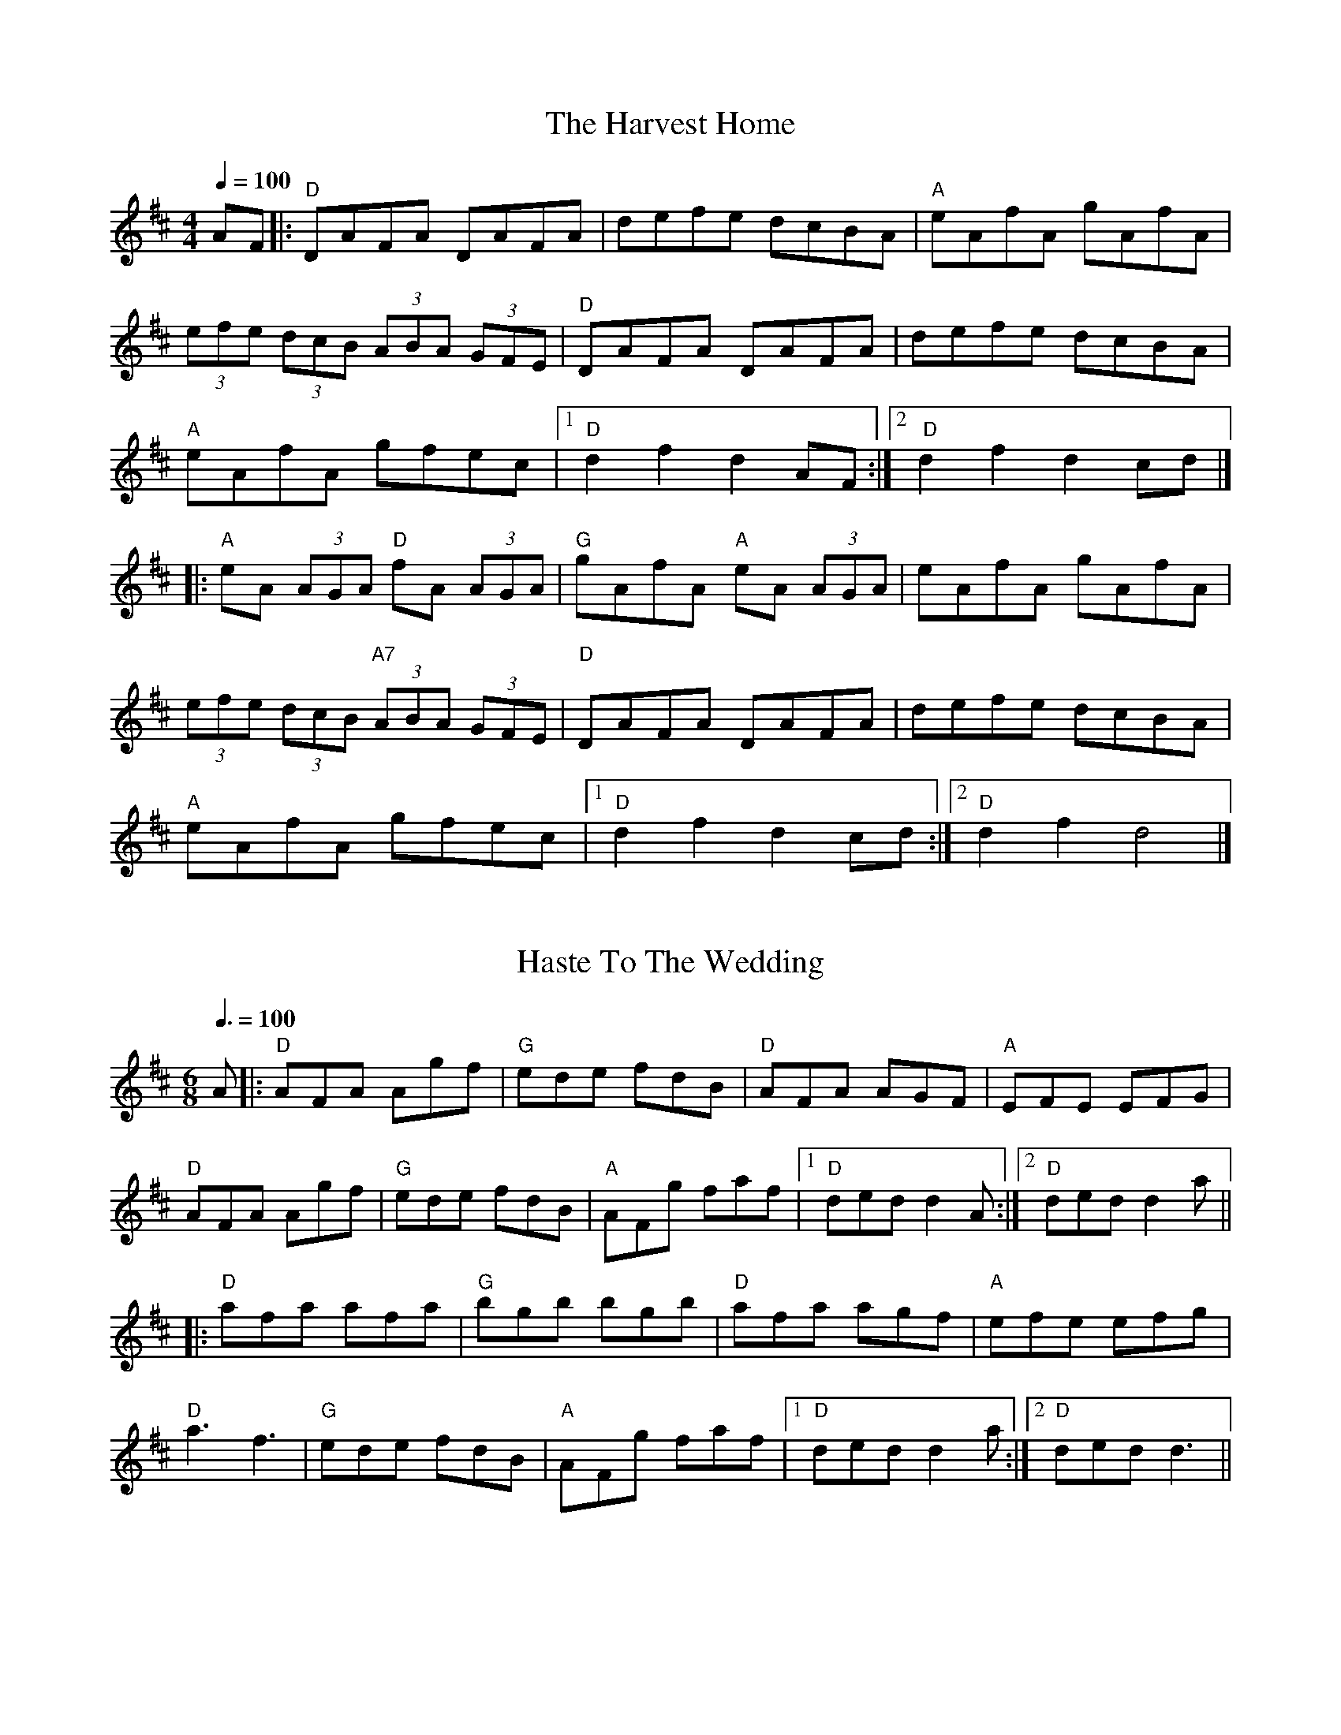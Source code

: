 
X: 0
T: Harvest Home, The
B: ralph
B: begged borrowed and stolen
B: steve tunes
B: jims roots and blues
M:4/4
L:1/8
R: hornpipe
Q: 1/4=100
K:Dmaj
V:1 
AF|:"D"DAFA DAFA | defe dcBA |"A"eAfA gAfA|
(3efe (3dcB (3ABA (3GFE | "D"DAFA DAFA | defe dcBA |
"A"eAfA gfec | [1 "D"d2 f2 d2 AF:| [2" D"d2 f2 d2 cd|]
|:"A"eA (3AGA "D"fA (3AGA | "G"gAfA "A"eA (3AGA | eAfA gAfA|
(3efe (3dcB "A7"(3ABA (3GFE | "D"DAFA DAFA | defe dcBA|
"A"eAfA gfec |[1"D"d2 f2 d2 cd:| [2"D"d2 f2 d4|]
% abcbook-tune_id 6298c25d81318194eef5bec2

% abcbook-boost 0
% abcbook-tablature 
% abcbook-transpose 
% abcbook-lastupdated 1666655496451
% abcbook-soundfonts 
% abcbook-repeats 1
% Bryce
% <a href="http://thesession.org/tunes/49#setting21792" rel="nofollow">http://thesession.org/tunes/49#setting21792</a>

X: 1
T: Haste To The Wedding
B: ralph
B: begged borrowed and stolen
B: steve tunes
B: jims roots and blues
M:6/8
L:1/8
R: jig
Q: 3/8=100
K:Dmaj
V:1 
A|:"D"AFA Agf|"G"ede fdB|"D"AFA AGF|"A"EFE EFG|
"D"AFA Agf|"G"ede fdB|"A"AFg faf|1 "D"ded d2A:|2 "D"ded d2a||
|:"D"afa afa|"G"bgb bgb|"D"afa agf|"A"efe efg|
"D"a3 f3|"G"ede fdB|"A"AFg faf|1 "D"ded d2a:|2 "D"ded d3||
% abcbook-tune_id 6298c25d443b0dd9f5a4cac2

% abcbook-boost 0
% abcbook-tablature 
% abcbook-transpose 
% abcbook-lastupdated 1666623455372
% abcbook-soundfonts 
% abcbook-repeats 1


X: 2
T: Lonesome Fiddle Blues
C:Vassar Clements
B: jims roots and blues
L:1/8
Q: 1/4=100
K:Dm
V:1 
|:"Dm"D2DE FEFG | AGFE DCA,G, | "C"C=B,CE DCA,C | G^F=FE DCA,G, |
"Dm"D2DE FEFG | [1 AGFE DCA,C | FGAd fedc | "A"AGFE "Dm"D2D2:|
[2 AGFE DCD2 | gfed fedc | "A"AGFD "Dm"CDD2 ||
"E"EF^GE FGAF | GABB AB^cB | Ac=c^c [ce]c=c^c | [ce]c [c2e2][e4a4] ||
"Dm"D2 DE FEFG | AGFE DCA,G, | gf3 dc3 | "A"AF3 "Dm"D^C D2|]
V:K:D 
G,B,DF GABd | gfga bage | "D"f=f^fb afed | BcdB =cBAF |
V:K:Dm 
"Dm"D2DE FEDD | ADFE DFED | C=B,C_E DCA,C | E2 DCA,2 D2- |
% abcbook-tune_id 6298c245c12800f48c97708d

% abcbook-boost 0
% abcbook-tablature 
% abcbook-transpose 
% abcbook-lastupdated 1654178373140
% abcbook-soundfonts 
% abcbook-repeats 1


X: 3
T: Mountain Ranger
B: jims roots and blues
M:2/4
L:1/8
R: Hornpipe
Q: 1/4=100
K:Bb
V:1 
%S:O'Neill &#8211; Music of Ireland (1903), No. 1583
FE | "Bb"DFBc d2cd | "Eb"edcB G2FE | "Bb"DFBc dBAB | "F"gfdB c2FE |
     "Bb"DFBc d2cd | "Eb"edcB G2FE | "Bb"DFBd "F"cBAc | "Bb"B2d2 [B2D] :|
|: Bc | "Bb"dBAB GBFB | DFBc dBAB | "Eb"gBfB edcB | GccB "F"ABce |
        "Bb"dBAB GBFB | DFBc dBAB | "Eb"gBfB edcB | "F"AFGA "Bb"[B2D] :|]
% abcbook-tune_id 6298c245d880dcdbac9b6d22

% abcbook-boost 0
% abcbook-tablature 
% abcbook-transpose 
% abcbook-lastupdated 1654178373150
% abcbook-soundfonts 
% abcbook-repeats 1


X: 4
T: Gillian's Reel
B: jims roots and blues
M:4/4
L:1/8
R: Reel
Q: 1/4=100
K:A
V:1 
%S:James Hunter
cB||"A"A2 cA "E"B2 dB|"A"c2 ec "E"dBGB|"A"A2 ce "D"fgaf|"E"edcB AGFG|
   "A"AEAc "E"BEBd|"A"cAce "E"dBGB|"A"(3AAA ce "D"fgaf|"E"edcB "A"A2:|
|:"A"a2 fa "C#m"g2 eg|"D"f2 df "A"ecBA|"D"a2 fa "B7"gaba|"E"gfe^d e2 fg|
"A"agfa "C#m"gfeg|"D"fedf "A"edcB|(3AAA ce "D"fgaf|[1 "E"ecdB "A"Aefg:|
V:2 "E"ecdB "A"A2|
% abcbook-tune_id 6298c245750dce2493eec0c8

% abcbook-boost 0
% abcbook-tablature 
% abcbook-transpose 
% abcbook-lastupdated 1654178373156
% abcbook-soundfonts 
% abcbook-repeats 1


X: 5
T: Alabama Jubilee
C:George L. Cobb and Jack Yellen
B: jims roots and blues
M:2/2
L:1/8
Q: 1/2=100
K:C
V:1 
%S:http://secondhandsongs.com/work/115693
%Q:1/2=120
%%MIDI chordname dim 0 3 6 9
cB_B || "A7"AG EA- | AG2E | AG EA- | A4 | "D7"A^F DA- |
A^F2D | A^F DA- | A4 | "G7"zB- B^A | B=A- AG | A^G AB- |
BG AB | "C"c "^BREAK" BcA- | AGE z | "C"c "^BREAK" BcA- | AGEz | "A7"AG EA- |
AG2E | AG EA- | A4 | "Dm"D^C DE | "A7"FE FG | "Dm"A2 ^GA- |
"Ebdim"AB cd | "C"e4 | "E7"d3d | "Am"c2 "F"A2 | "C"G2 ^FG | "D7"Ac Ac |
"G7"B2 G2 | "C"c4- | "C"c |]
"Dm"!//!A2!//!D2!//!E2 | !//!F2!//!G2!//!A2 | "Gm"!//!B2!//!E2!//!F2 | !//!G2!//!A2!//!=B2 | "A7"!//!^c2!//!A2!//!=B2 | !//!^c2!//!d2!//!e2 | "Dm"!//![d4f]!uppermordent!e2 | d4A2 |
"Dm"f2e2!uppermordent!_e2 | d2^c2yd2 | "Gm6"e4f2 | "Gm"g4A2 | g2!uppermordent!_g2yf2 | "Gm6"e2f2yg2 | "Dm"a_a g_g fye | _eyd _dyc (3=B_B(A ||
"Dm"!//!A2)!//!D2!//!E2 | !//!F2!//!G2!//!A2 | "Gm"!//!B2!//!E2!//!F2 | !//!G2!//!A2!//!=B2 | "A7"!//!^c2!//!A2!//!=B2 | !//!^c2!//!d2!//!e2 | "Dm"!//!f4 !//!!uppermordent!e2 | !//!d3 ^cd_e |
"Gm6"e2G2A2 | B2!uppermordent!f2e2 | "Dm"d4[^c(f] | [f)4=c]=B2 | "Gm"!uppermordent!B2E2F2 | "A7"G2B2!uppermordent!A2 | "Dm"(D6 | D)A/c/ BA ^GA ||
"Gm6"e3d (^c2 | ^c)A/=c/ BA ^GA | "Dm"f3e (d2 | d)A/c/ BA ^GA | "A7"g3!uppermordent!f (e2 | e2)f2g2 | "Dm"[f3a][fa] ([f2a] | [fa])A ^GA df |
"Dm"!//!a6 | "Gm"g4 "Dm"(!uppermordent!f2 | f3) "A7"e^cA | GA ^GA ^ce | "Gm"!//!g6 | "A7"!//!f4!//!^c2 | "Fmaj13"e3 dAF | "Dm"DA/c/ BA ^GA ||
"Gm6"e3d (^c2 | ^c)A/c/ BA ^GA | "Dm"f3e (d2 | d)A/c/ BA ^GA | "A7"!//!g3!//!!uppermordent!f (!//!e2 | !//!e2)!//!f2!//!g2 | "Dm"!//!a3 ^fd_d | c2g2^f2 |
"Dm"a3 gdB | a3 ef^f | "Gm"g3 fdA | g4f2 | "A7"f3 e^cG | f2^c2e2 | "Dm"df Ad "A7"FA | "Dm"D^C DE FG ||
"Dm"!//!A2!//!D2!//!E2 | !//!F2!//!G2!//!A2 | "Gm"!//!B2!//!E2!//!F2 | !//!G2!//!A2!//!=B2 | "A7"!//!^c2!//!A2!//!=B2 | !//!^c2!//!d2!//!e2 | "Dm"!//![d4f] !//![^c2e] | !//![F4d] !//!A2 |
"Dm"f2e2_e2 | d2^c2yd2 | "Gm6"e4f2 | "Gm"g4A2 | g2!uppermordent!_g2yf2 | "Gm6"e2f2yg2 | "Dm"a6- | a6 ||
"Dm"z2!//!D2!//!E2 | !//!F2!//!G2!//!A2 | "Gm"!//!B2!//!E2!//!F2 | !//!G2!//!A2!//!=B2 | "A7"!//!^c2!//!A2!//!=B2 | !//!^c2!//!d2!//!e2 | "Dm"!//![d4f] !//!e2 | !//!d4!//!^d2 |
"Gm6"e2G2A2 | !//!B2!//!f2!//!!uppermordent!e2 | "Dm"!//!d4!//!_d2 | !//!c4!//!=B2 | "Gm6"!//!B2!//!E2!//!F2 | "A7"!//!G2!//!B2!//!A2 | "Dm"!//!D6- | !//!D6 ||
"D"!//!F6 | "G"!//!G4FG | "D"!//!A6- | !//!A6 | "G"!//!B6 | !//!G2!//!B2!//!_B2 | "D"!//!A6- | !//!A6 | {e}f3c "A"(e2 | e)B "G"d3A/c/ | "A"B3 !uppermordent!AGE | ^C6 |
"A"[^d3e]B "G"(=d2 | d)A "A"c3G/c/ | "G"!uppermordent!B3 AFD | "D"A,6 || !//!F6 | "G"!//!G4FG | "D" A6-| AD EF GA | "G"!//!B6 | !//!G2!//!B2!//!_B2 | "D"[F6(A] | A6) |
"D"z2z f=f^f | "D7"a2g2f2 | "Em"!uppermordent!f3 e^de | "G"g2 _Bd e=f | "D"f2FA df | "A"e2 GA ce | "D"d6- | d^CDE =FG ||
"Dm"A2D2E2 | F2G2A2 | "Gm"B2E2F2 | G2A2=B2 | "A7"^c2A2=B2 | ^c2d2e2 | "Dm"f4!uppermordent!e2 | d4 A2 |
"Dm"f2e2_e2 | d2^c2yd2 | "Gm6"e4f2 | "Gm"g4A2 | g2!uppermordent!_g2yf2 | "Gm6"e2f2yg2 | "Dm"a6- | a6 ||
"Dm"zA f^c ed | "Gm"^GA c=B _BA | "Gm6"Gb ^fg ag | "Gm"!uppermordent!^cd fe _ed | "A7"^c2A2=B2 | [G2^c]d2!uppermordent!e2 |
"Dm"!//![d4f]!//!!uppermordent!e2 | d3 ^cd^d | "Gm6"e2G2A2 | !uppermordent!B2{g}f2e2 | "Dm"d3f^cf | c3f=Bf | "Gm"B2E2F2 | "A7"G2B2!uppermordent!A2 | "Dm"D6- | D6 |]
% abcbook-tune_id 6298c245a01aec69464ea9cd

% abcbook-boost 0
% abcbook-tablature 
% abcbook-transpose 
% abcbook-lastupdated 1666680002886
% abcbook-soundfonts 
% abcbook-repeats 1


X: 6
T: Altamont
B: jims roots and blues
M:2/2
L:1/8
Q: 1/2=100
K:C
V:1 
%Q:360
AB |: "C"c2cc c2cc | cccc aged | cBcB cBcB | "G"cAcc "C"AGEG |
c2cc c2cc | cccc g3g | agag "G"aged |[1 "C"c2[c2E2] z2AB:| [2 "C"c2[c2E2] z2ef||
"C"g2g2 z2g2 | e3f e2ee | "G"d2B2 d2B2 | dBde dcB2 |
"C"gggg g2f2 | e3f e2ee | "G"dddd e2d2 |[1 "C"c2[c2E2] z2ef:|[2 "C"c2[c2E2] z4||
% abcbook-tune_id 6298c245c1123bdafd8ba8ab

% abcbook-boost 0
% abcbook-tablature 
% abcbook-transpose 
% abcbook-lastupdated 1654178373172
% abcbook-soundfonts 
% abcbook-repeats 1


X: 7
T: Aly's Waltz
B: jims roots and blues
M:3/4
L:1/8
R: Waltz
Q: 1/4=100
K:F
V:1 
%S:Jean Zack transcription from Seamus McGuire The Wishing Tree
CFG |:"F"A3 d cA | "Gm"G3 d cA | "Bb"F3 G FE | "Bb"D2 E3 F | "F"C2 F2 A2|
[1 "C7"B4 AG | "F"F C3 A2 | "C"G3 E FG :|[2 "C7"B3 A GF | "Bb"DF- F2- "C"FE | "F"F6 ||
"Bb"d2 e3 f | "Am"c2 e3 f | "Gm"B3A GF | "Dm"A6 | "A"A3 =B ^c>A | "Bb"d4 =c_B |
"F"A "Bb"F3 G FE | "Bb"D2 E3 F | "F"C2 F2 A2 | "C7"B3 A GF | "Bb"D F3 "C"E | "F"F6 |]
% abcbook-tune_id 6298c245ed88f0b3dba03b5a

% abcbook-boost 0
% abcbook-tablature 
% abcbook-transpose 
% abcbook-lastupdated 1654178373177
% abcbook-soundfonts 
% abcbook-repeats 1


X: 8
T: American Hornpipe
B: jims roots and blues
M:2/4
L:1/8
R: hornpipe
Q: 1/4=100
K:D
V:1 
(FG)|"D"ABAG "G"FAGB|"D"ABcA dAFA|"G"GABA "D"GFED|"A"CDEF E2(FG)|
"D"ABAG "G"FAGB|"D"ABcA dAFA|"D"dfeg "G"fdec|"D"d2d2d2:|
|:A2|"D"dcde fdAf|"G"edef "D"dAFA|dcde fgaf|"A"edef e2(Ac)|
"D"dcde fagf|"G"edef "D"dAFA|"G"BdAF "A"Ggec|"D"d2d2d2:|
% abcbook-tune_id 6298c245a4c30726996e8419

% abcbook-boost 0
% abcbook-tablature 
% abcbook-transpose 
% abcbook-lastupdated 1654178373181
% abcbook-soundfonts 
% abcbook-repeats 1


X: 9
T: Andy de Jarlis
C:Traditional
B: jims roots and blues
M:6/8
L:1/8
Q: 3/8=100
K:E
V:1 
%Q:⅜=128
|:"E"EGB EGB|EGB c2B|EGB EGB|"D"=DFA B2A|
"E"EGB EGB|EGB c2a|gfe "B"Bcd|[1"E"efe e3:|[2"E"efe e2a||
|:"E"g2g efg|"A"a2a c3|"B"f2ff2e|dBB Bga|
"E"g2g efg|"A"a2a c3|"B"d2d Bcd|[1"E"efe ega:|[2"E"efe e3||
% abcbook-tune_id 6298c2450dee82dcf2e7c5e2

% abcbook-boost 0
% abcbook-tablature 
% abcbook-transpose 
% abcbook-lastupdated 1654178373185
% abcbook-soundfonts 
% abcbook-repeats 1


X: 10
T: Angeline the Baker
C:Traditional, Stephen Foster
B: jims roots and blues
M:2/2
L:1/8
Q: 1/2=100
K:D
V:1 
%Z:Paul Hardy's Session Tunebook 2019 (see www.paulhardy.net). Creative Commons cc by-nc-sa licenced.
|:x dB|"D"A2B2 d3A|B2 d4 dB|A2B2 d2g2|"G"B6 dB|
"D"A2B2 d3e|f2e2 d3e|f2e2 "G"d2B2|"D"A3B A2:|
|:x3 fg|"D"a2f2 e2de|f2e2 d2fg|a2f2 e2d2|"G"B3B B2fg|
"D"a2f2 e2de|f2e2 d2de|f2e2 "G"d2B2|"D"A3B A2:|
% abcbook-tune_id 6298c245e8ac472ea436602c

% abcbook-boost 0
% abcbook-tablature 
% abcbook-transpose 
% abcbook-lastupdated 1654178373188
% abcbook-soundfonts 
% abcbook-repeats 1


X: 11
T: Angeline the Baker
C:Stephen Foster
B: jims roots and blues
M:2/4
L:1/8
Q: 1/4=100
K:D
V:1 
(3(fg^g) |: "D"a2 (3faf eBdd | fdeB d2 {f}(a2 | a)baf edg2 | "G"{_B}=B3A B2 (3(fg^g) |
"D"a2 (3faf eBdd | fded BABc |[1 dcdf "G"edBA | "D"FJA2B A2 (3(fg^g) :|
"G"B3d B2(A2|"D"A)FBA d2{=f}^f2- | f2ed BABc | dded "G"fedB | "D"AFAB AFED ||
"D"(3FGA (3ABc d3A |  B2d2- d2 (3dcB | ABAB d2g2 | "G"B3d B2(A2|
"D"A)FBA d2{=f}^f2- | f2ed BABc | dcdf "G"edBd | "D"A3B A2fg ||
V:2 dcdf "G"edBd | "D"A3B A2FA |
V:[P:B Part
"D"AFAB d3A | B2d2 d3-A- | ABAB d2g2 |
% abcbook-tune_id 6298c245f0fba64fe990e294

% abcbook-boost 0
% abcbook-tablature 
% abcbook-transpose 
% abcbook-lastupdated 1654178373192
% abcbook-soundfonts 
% abcbook-repeats 1


X: 12
T: Apple Blossom
B: jims roots and blues
M:C|
L:1/8
Q: 1/4=100
K:D
V:1 
%N:ADae tuning (fiddle)
%F:http://www.slippery-hill.com/recording/apple-blossom-6
"D"DEFE D2FF|ABdd ABd2|DEFE D2 DF| EDB,D A,B,D2|
DDFE DDFA|BddA Bdd>+slide+d-|dedB ABAG|"(A)"FDED "D"B,DD2:||
|:J"D"a3a a2aa|fded Bd d2|"G"b3b b2a2|fded Bd3|
"D"faaa a2 ba|f2 ed BdB2|f2ed BdAG|"A"FDED "D"B,D D2:|]
% abcbook-tune_id 6298c2459c42f1fb8af43d49

% abcbook-boost 0
% abcbook-tablature 
% abcbook-transpose 
% abcbook-lastupdated 1654178373195
% abcbook-soundfonts 
% abcbook-repeats 1


X: 13
T: Apple Blossom
C:Benny Thomasson
B: jims roots and blues
M:4/4
L:1/8
Q: 1/4=100
K:D
V:1 
%Q:1/8=420
fe|"D"fa2f afbf|afed fded|"Bm"[fB][b2B2][fB] bfbf|afea fdfg|
"D"a^gbg afea|"G"fced BcdB|"A7"AFAd cedB|AFEG "D"FD3|
"D"[fA][a2A2][fA] [a4A4]|(3e/f/g/a (4a/g/f/e d3|"Bm"(3f/g/a/b (3b/a/g/ f4|fbfe dfed|
"D"fazf afbf|"G"afea fded|"A7"BcdA BdBF|EDB,D "D"A,D3|
FAzF AFBA|BAFA Bcd2|(C[D3D3]) DEFD|"A7"EG2C A,ECE|
"D"DDFD A/G/F DF|"G"BAFA BcdB|"A7"afze fafe|dBAG "D"FD3|
FAzFA4|BAFABd3|[ed][f3d3] fafe|"A7"dBAF EDB,G,|
"D"A,D[D2D2] DFED|"G"FAzF BAFA|"A7"fded BcdB|AFEG "D"FD3||
% abcbook-tune_id 6298c245e966f9ea6d1c1f57

% abcbook-boost 0
% abcbook-tablature 
% abcbook-transpose 
% abcbook-lastupdated 1654178373199
% abcbook-soundfonts 
% abcbook-repeats 1


X: 14
T: Arkansas Traveler
C:Traditional
B: ralph
B: nick
B: jims roots and blues
M:2/4
L:1/4
Q: 1/4=100
K:D
V:1 
%Q:180
|: "D"D/F/E/D/ "G"B,B,/B,/ | "D"A,A, DD/D/ | "A"EE FF/D/ | E/F/E/D/ B,A, | "D"D/F/E/D/ "G"B,B,/B,/ |
"D"A,A, DD/D/ | "D"d/c/d/A/ "G"B/d/A/G/ |[1 "D"F/D/"A"E/C/ "D"Dz :|[2 "D"F/D/"A"E/C/ "D"Df/g/||
|: "D"a/g/f/a/ "G"g/f/e/g/ | "D"f/e/d/f/ "A"eA | "D"dd/d/ "A"ee/e/ | "D"f/e/d/f/ "A"ef/g/ |
"D"a/g/f/a/ "G"g/f/e/g/ | "D"f/e/d/f/ "A"eA | "D"d/c/d/A/ "G"B/d/A/G/ |[1 "D"F/D/"A"E/F/ "D"Df/g/ :|[2 "D"F/D/"A"E/F/ "D"D2 |]
% abcbook-tune_id 6298c24514abacded9935ae5

% abcbook-boost 0
% abcbook-tablature 
% abcbook-transpose 
% abcbook-lastupdated 1665490791899
% abcbook-soundfonts 
% abcbook-repeats 1


X: 15
T: Arkansas Traveler
C:Traditional, Arr. Tim O'Brien
B: jims roots and blues
M:4/4
L:1/8
Q: 1/4=100
K:D
V:1 
%Q:432
A,B,C|:"D"DFED "G"B,G,B,D|"A"A,G,A,B, "D"D2DF|"A"EDEG FDFA|EFED B,2A,2|
"D"DFED "G"B,G,B,D|"A"A,G,A,B, D2 (3A/B/c|"D"dcdA BcdB|1"A"AFEF "D"D2A,B,:|2"A"AFEF "D"D2fg||
|:"D"a2fa "G"gfeg|"D"fedf "A"ecAc|"D"dcdf "G"edeg|"D"fedf "A"e2fg|
"D"a2fa "G"gfeg|"D"fedf "A"ecAc|"D"dcdA "G"BcdA|1"A"AFEF "D"D2fg:|2"A"AFEF "D"D4||
% abcbook-tune_id 6298c2452ddf20d37b97b03c

% abcbook-boost 0
% abcbook-tablature 
% abcbook-transpose 
% abcbook-lastupdated 1654178373207
% abcbook-soundfonts 
% abcbook-repeats 1


X: 16
T: The Ash Grove
B: jims roots and blues
M:3/4
L:1/8
Q: 1/4=100
K:G
V:1 
%Q:282
x D2 |: "G"G2 B2 dc | "Em"B2 G2 G2 | "Am"AB cB AG | "D7"F2 D2 D2 | "G"GA BA GF |
"C"E2 C2 E2 | "G"D2 G2 "D7"F2 |1 "G"G4 D2 :|2 "G"G4 Bc || d2 Bc de | d2 c2 B2 |
"Am"c2 AB cd | "D7"c2 B2 A2 | "G"B2 GA Bc | "Em"B2 A2 G2 | "D"F2 d2 "A7"^c2 |
"D"d4 D2 | "G"G2 B2 dc | "Em"B2 G2 G2 | "Am"AB cB AG | "D7"F2 D2 D2 | "G"GA BA GF |
"C"E2 C2 E2 | "G"D2 G2 "D7"F2 | "G"G6 |]
% abcbook-tune_id 6298c2458c9ce08c21b1a17e

% abcbook-boost 0
% abcbook-tablature 
% abcbook-transpose 
% abcbook-lastupdated 1654178373210
% abcbook-soundfonts 
% abcbook-repeats 1


X: 17
T: Ashland Breakdown
C:Bill Monroe
B: jims roots and blues
M:4/4
L:1/8
Q: 1/4=100
K:C
V:1 
%Q:460
|: "C"[ca][cc'] z[ca][c3c']a | c'e ac' [g4c4] | "Am"[a3c3]b a2 g2 | "C"e2 g6 | [ca][cc'] z[ca][c3c']a | c'e ac' g3d |
"G"eg ag ed ce | "C"d2 c6 :|: [P:B Part] e2 ee g2 gg | ga ge de dc | "F"A2 A2 AG F2 |
"C"[c2E2] [c2G2] [cG][cG] [cG][cG] | e2 ee g2 gg | ga ge de dc | "G"GA ce dc Ac |
"C"d2 c2 [ec][ec] [ec][ec] :|:[P:C Part] [c3E3]G [c2E2] EF | GE CE DC A,C | G,A, B,C DF DF |
EF [c2G2] [cG][cG] [cG][cG] | [c3E3]G [c2E2] EF | GE CE DC A,C | G,A, CA, "G"DC A,C |
"C"D2 [E6C6] :|
% abcbook-tune_id 6298c245dd5c98b4202c81f5

% abcbook-boost 0
% abcbook-tablature 
% abcbook-transpose 
% abcbook-lastupdated 1654178373214
% abcbook-soundfonts 
% abcbook-repeats 1


X: 18
T: Ashokan Farewell
C:Jay Unger
B: steve song book
B: ralph
B: steve tunes
B: steve set list
B: jims roots and blues
M:3/4
L:1/8
Q: 1/4=100
K:D
V:1 
%Q:180
x Ac | "D"d3c BA | "D7"F4 EF | "G"G3F ED | "Em"B,2 D3B, | "D"A,2 D2 F2 | "Bm"A2 d2 f2 |
"G"f3g f2 | "A7"e4 Ac || "D"d3c BA | "D7"F4 EF | "G"G3F ED | "Em"B,2 D3B, | "D"A,2 D2 F2 |
"Bm"A2 d2 f2 | "A7"A2 c2 e2 | "D"d4 FG || [P:B Part]A3 F D2 | "D7"d4 AA | "G"B3c d2 | "D"AF3 E2 |
F3E DC | "Bm"B,3C B,G, | "A"A,4- CA | "A7"A4 FE | "D"D2 F2 A2 | "C"=c4 d2 | "G"B3c d2 |
"D"AF3 D2 | A,2 D2 F2 | A2 d2 F2 | "A7"E3D C2 | "D"D6 |]
W: 
W: 
W: The sun is sinking low
W: In the sky above Ashokan
W: The pines and the willows
W: Know soon we will part
W: There's a whisper in the wind
W: Of promises unspoken
W: And a love that will always
W: Remain in my heart
W: 
W: My thoughts will return
W: To the sound of your laughter
W: The magic of moving as one
W: And a time we'll remember
W: Long ever after
W: The moonlight and music
W: And dancing are done
W: 
W: Will we climb the hills once more?
W: Will we walk the woods together?
W: Will I feel you holding me close once again?
W: Will every song we've sung
W: Stay with us forever?
W: Will you dance in my dreams
W: Or my arms until then?
W: 
W: Under the moon
W: The mountains lie sleeping
W: Over the lake stars shine
W: They wonder if you and I
W: Will be keeping
W: The magic of music
W: Or leave them behind
% abcbook-tune_id 6298c24549e72386d323e971
% abcbook-link-0 https://www.youtube.com/watch?v=2kZASM8OX7s
% abcbook-link-title-0 Folk Alley Sessions: Jay Ungar &amp; Molly Mason Family Band, &quot;Ashokan Farewell&quot;
% abcbook-boost 0
% abcbook-tablature 
% abcbook-transpose 
% abcbook-lastupdated 1667573825096
% abcbook-soundfonts 
% abcbook-repeats 2


X: 19
T: Avalon Quickstep, The
B: jims roots and blues
M:4/4
L:1/8
R: reel
Q: 1/4=100
K:Dmaj
V:1 
|: FG | "D" ABAG FG A2 | "D" f2 [d4f4] FG | "D" ABAG FG A2 | "A" [c6a6] FG |
"D" ABAG FG A2 | "D" f2 [d4f4] ef | "G" gfed "A" cABc | "D" [F4d4]-[F2d2] :|
|: fg | "D" a2 faaf a2 | "G" b4 "A" [c4a4] | "D" f2 d4 ef | "G" gfed "A" cB A2 | "G" b4 "A" [c4a4] |
"D" a2 faaf a2 | "G" b4 "A" [c4a4] | "D" f2 [d4f4] ef | "G" gfed "A" cABc | "D" [F4d4]-[F2d2] :|
% abcbook-tune_id 6298c245619da2040775473d

% abcbook-boost 0
% abcbook-tablature 
% abcbook-transpose 
% abcbook-lastupdated 1654178373222
% abcbook-soundfonts 
% abcbook-repeats 1


X: 20
T: Back Up and Push
C:Jim's mashup
B: jims roots and blues
M:4/4
L:1/8
Q: 1/4=100
K:C
V:1 
"(C)"z2[e2g] [eg][dg] [c2e] |: "F"[d2f][F2A] [FA][FA][FA][FA] | [F2A] [eg][eg] [eg][dg] [c2e]  | "C"[ce]A [c2G] [cG][cG][cG][cG] | [c2G] G2A2_B2 |
"G"[G2=B][B2g] [Bg][Bg][Bg][Bg] | [B2g] [Bg]g aged | "C"[c2e] [ce][ce] [ce][ce][ce][ce] |[1 [c2e][e2g] [eg][dg] [c2e] :| [2 [C2E2c2]C2 D2E2 ||
"G"B/B/g/B/ B/a/B/B/ g/B/B/a/ B/B/g/B/ |[1 "C"c/c/g/c/ c/a/c/c/ b/c/c/a/ c/c/g/c/ :|[2 "C"[E2c] c2d2e2 ||
"F"[A3f]g fdc2  | [A4F][f4A] | "C"[c3e]f edc2 | [G4c][c3e]e | "G"e2d2B2G2 | e2d2B2G2 | "C"[E8c] | z2[e2g] [eg][dg][ce] |]
V:P:B Part  (shuffle)
"F"F/F/c/F/ F/d/F/F/ c/F/F/d/ F/F/c/F/ | "C"E/E/c/E/ E/d/E/E/ c/E/E/d/ E/E/c/E/ |
V:P:Alternate A
"F"[A3f]g fdc2 | [A4F][f4A] | "C"[c3e]f edc2 | [G4c][c3e]e | "G"e2d2B2G2 | F2G2B2d2 | "C"[E4c] [E4B] | "C7"[E2_B]c2d2e2 |
% abcbook-tune_id 6298c245dbd4d3fa5897d16a

% abcbook-boost 0
% abcbook-tablature 
% abcbook-transpose 
% abcbook-lastupdated 1654178373225
% abcbook-soundfonts 
% abcbook-repeats 1


X: 21
T: Back Up and Push
C:Lou Martin "Approximate Literal Rectified" version
B: jims roots and blues
M:2/4
L:1/8
Q: 1/4=100
K:C
V:1 
x2[eg][eg] edcA | "F"d2cA [Ac][Ac][Ac][Ac] | [A2c] {[df]}[eg][eg] edcA | "C"cdcA [Gc][Gc][Gc][Gc] |
|:"F"F2 FF FGAA | Accc dccc | "C"ecdc cdcA | BAGD EDCA, |
[1"G"G,B,B,D D^FGF | GEDC B,G,G,B, | "C"CCCD EGGB | cAGF EDCD :|
V:2 "G" G,B,B,D D^FGF | GEDB, G,A,B,D | "C" C2 [Ec
V:G2c 
 GA cdee | "G"eggg ggga | g2 {a}bb bage | "C"a2g2 [eg][eg][eg][eg] ||
 cd eega | "G"g2 [db]b bb[db][db] | [d2b] ga gedc | "C"[Gc][Gc][Gc][Gc] [Gc][Gc][Gc][Gc] | [G2c] CC DDED |]
V:e2g 
 ga gedc | "F"dcAc [Ac][Ac][Ac][Ac] | [A2c] cd eded | "C"cdcA [Gc][Gc][Gc][Gc] |
V:Ec 
-[Ec][Ec][Ec][Ec] | [E2c] |]
% abcbook-tune_id 6298c245139d59b8f68df8fa

% abcbook-boost 0
% abcbook-tablature 
% abcbook-transpose 
% abcbook-lastupdated 1654178373230
% abcbook-soundfonts 
% abcbook-repeats 1


X: 22
T: Back Up and Push
C:Traditional
B: jims roots and blues
L:1/8
Q: 1/4=100
K:C
V:1 
e3dc2|:"F"d4 (A4|A2) e2d2c2|"C"c4 (G4|G2)G2 A2c2|"G"B4 (g4|g2)g2a2g2| "C"e4 [e4g4]-|
|:"F"FFcF FdFF|cFFd FFcF|"C"ccgc cacc|gcca ccgc|
"G"BBgB BaBB|gBBa BBgB|[1 "C"ccgc cacc|_bcca ccgc:|[2 "C"c2 c/B/c/d/ c4||
V:e2g2 
e2d2c2|"F"[f4d4] [F4A4]-|[F2A2]e2d2c2|"C"c4 (G4|G2)G2A2c2|"G"B4 g4-|"C"g2 ag e2|c4 (c4|c2)e2d2c2:|
% abcbook-tune_id 6298c245806f08bf36f98ce3

% abcbook-boost 0
% abcbook-tablature 
% abcbook-transpose 
% abcbook-lastupdated 1654178373234
% abcbook-soundfonts 
% abcbook-repeats 1


X: 23
T: Ball and Chain Hornpipe
C:Traditional, Arr. Mike Stangeland
B: jims roots and blues
M:4/4
L:1/8
Q: 1/4=100
K:A
V:1 
%Q:1/8=430
CB,|:"A"A,CEAc2dc|"Bm"BFDF BcdB|"A"cdeg aecA|
"Bm"BcAF "E"GEDB,|"A"A,CEA c2dc|"Bm"BFDF BcdB|
"A"cdeg aecA|[1"E"BAGB "A"A2CB,:|[2"E"BAGB "A"A2EF||
|:"A"Aceg a2ag|"Bm"fdBd f2af|"A"ecea gafa|
ecAc "E"BGE2|"A"Acega2ag|"Bm"fdBdf2af|
"A"ecAc "E"BAGE|[1"A"Acega2EF:|[2"A"Acega4||
% abcbook-tune_id 6298c2457c7de8d09c20a265

% abcbook-boost 0
% abcbook-tablature 
% abcbook-transpose 
% abcbook-lastupdated 1654178373239
% abcbook-soundfonts 
% abcbook-repeats 1


X: 24
T: Banish Misfortune
B: jims roots and blues
M:6/8
L:1/8
R: Double Jig
Q: 3/8=100
K:DMaj
V:1 
de |: "D"fed "C"y{=cd}cAG | "D"Add "C"=cAG | "D"FDD DED | FEF y{GA}"C"GFG | A3 "C"y{=cd}cAG |
"D"AGA "C"=cde | "D"y{fg}fed "C"y{=cd}cAG | "D"Ad^c dde :||: [P:B Part]"D"fdd dcd | fdf agf |
"C"e=cc cBc | e=ce gfe | "D"fdd agf | "C"e=cc gfe | "D"fed "C"y{=cd}cAG |
"D"Ad^c dde :||: [P:C Part]"D"=f2g "(C)"e2f | "(D)"d2e "C"=c2d | "D"ABA "C"GAG | "D"FGE FED |
"C"=c3 y{cd}cAG | AGA =cde | "D"fed "C"=cAG |[1 A"D"d^c dde :|[2 A"D"d^c d3 |]
% abcbook-tune_id 6298c245eae203af2c94784c

% abcbook-boost 0
% abcbook-tablature 
% abcbook-transpose 
% abcbook-lastupdated 1654178373244
% abcbook-soundfonts 
% abcbook-repeats 1


X: 25
T: Banjo Tramp
B: jims roots and blues
M:2/4
L:1/8
R: Reel
Q: 1/4=100
K:D
V:1 
AAB||"D"A2F2A2d2 | f4-f2 f2 |"G"e2d2c2B2 | "D"A4- A2 AB | "D"A2F2A2d2 | f4- f2 f2 |
"G"e2B2c2d2 | "A"e4- e2 AB || "D"A2F2A2d2 | f4- f2 f2 | "G"e2d2c2B2 | "D"A4- A2 Bc |
"G"dcdA "D"F2 Bc | "G"dcdA "D"F2 Bc | d2 f2 "A"ed c2 | "D"d4= dd fg ||
"D"a3 b a2g2 | f4- f2 f2 | "G"e2 d2 c2 B2 | "D"A4- A2 fg | "D"a3 b a2g2 | f4- f2 f2 |
"G"e2 B2c2 d2 | "A"e4= e2 fg || "D"a3 b a2 g2 | f4- f2 f2 | "G"e2 d2 c2 B2 | "D"A4- A2 bc |
"G"dcda "D"f2 Bc | "G"dcdA "D"f2 Bc | d2f2 "A"ed c2 | "D"d4- d2 AB |]
% abcbook-tune_id 6298c2458200a309845a85de

% abcbook-boost 0
% abcbook-tablature 
% abcbook-transpose 
% abcbook-lastupdated 1654178373249
% abcbook-soundfonts 
% abcbook-repeats 1


X: 26
T: Barlow Knife
C:Old Time
B: jims roots and blues
M:4/4
L:1/8
Q: 1/4=100
K:G
V:1 
%Q:470
|: "G"gdBd "D"fdAd | "C"efge "G"d2 ef | gagd "D"fdgf | "C"e2 d2 "G"d4 :|
|: "C"e2dc "G"Bcd2 | "C"eded "G"G2 Bd | "C"eged "G"BAGE | "D"DEGA "G"G4 :|
|: "D"A2 Ad "G"BAGB | "D"AGAd "G"B2 dB | "D"A2 Ad "G"BAGB | "D"A2 G2 "G"G4 :|
"D"A2 Ad "G"BAGB | "D"AFAd "G"BGDB | "D"A2 Ad "G"BAGB | "D"A2 G2 "G"G4 |]
% abcbook-tune_id 6298c24581c3b414bc6e494b

% abcbook-boost 0
% abcbook-tablature 
% abcbook-transpose 
% abcbook-lastupdated 1654178373252
% abcbook-soundfonts 
% abcbook-repeats 1


X: 27
T: Barndance Polka
B: jims roots and blues
M:C|
L:1/8
R: Polka
Q: 1/4=100
K:C
V:1 
%N:From a transcription by John Lamancusa, by permission. See http://www.mne.psu.edu/lamancusa/tunes.htm
B2 | "C"c2E2E2 EF | G2E2E2 EG | "F"FEDC "G"D2 DE | "F"FEDE "G"D2B2 |"C"c2E2E2 EF |
G2E2E3(D | "G"D)EGA BcdB | "C"c2c2c2B2 | c2E2E2 EF |G2E2E2 EG |
"F"FEDB, "G"G,B,DE | "F"FEDB, "G"G,B,DB | "C"c2E2E2 EF |G2E2E3(D |
"G"D)EGA BcdB | "C"c2c2c3 (D || [K:G]"G"D)EDC B,CDE | G2A2B3c |
"D"d2 (3dcB "Am"A2 (3ABc | "C"e2d2"G"B3 (D |D)EDC B,CDE | G2A2 B3c |
"D"d2 "C"cB AG F2 | "G"G4G4 | DEDC B,CDE |G2 Bc d3("D"D | D)FAd cAFD |
"G"G2 Bd g4 | DEDC B,CDE | G2 Bc d3("D"D |D)F A2 dAFD | "G"G2 BA G4 ||
% abcbook-tune_id 6298c245ab5bf7ad0acf0920

% abcbook-boost 0
% abcbook-tablature 
% abcbook-transpose 
% abcbook-lastupdated 1654178373256
% abcbook-soundfonts 
% abcbook-repeats 1


X: 28
T: Beaumont Rag
C:Jimmy Gaudreau version
B: ralph
B: jims roots and blues
M:4/4
L:1/8
Q: 1/4=100
K:D
V:1 
xef | "A7"gegf efe=c | ^cecB ABA=f | "D"^f2f=f edBc| dBAF (3EFE DF |
"A7"ECA,B, CDEF | GABA AF (3EFE | "D"DFAd ccAc | BAGB A2ef ||
"A7"gafg efde| cdBc AcBA | "D"GBAG FGAB | =cBAG FDEF |
"G"GFGA Bcde | "D"fedf edAa | "A"Aba=f  ^fdBA |"D"d2 [Fd][Fd] [Fd]AAB ||
"A"ccac cbcc | accb cc_bz | "D"ddad dbdd | addb zdd2 |
"A"ac=cB g2e=f | ^fdBA dBA2 | "D""Stop"!slide!A2=c2 cA^GA | =cAc^G AcAc |
"A"^ceBB AecA  | GBAG FGAB | "D"=cdBc AcBA | GBAG FEDB, |
"G"A,B,G,A, B,DEF | "D"GABc dee(=f | "A"^f)ag=f ^fdBA | "D"d2 dd z4 ||
% abcbook-tune_id 6298c245fe7dc1015142ae04

% abcbook-boost 0
% abcbook-tablature 
% abcbook-transpose 
% abcbook-lastupdated 1665486318557
% abcbook-soundfonts 
% abcbook-repeats 1


X: 29
T: Beaumont Rag
C:David Harvey
B: jims roots and blues
M:4/4
L:1/8
Q: 1/4=100
K:D
V:1 
%N:From "AKUS Live"  TablEdited by Mike Stangeland
%Q:440
"A"gfgf e2ed | cdcB A4 | "D"=f^f=f^f dBAd | BAFG A4 |
"A"EFGA zBAG | EFGA zBAF | "D"DEFG ABAF | BAF(A A4) ||
"A"gfgf e2ed | cdcB ABAf | "D"=f^f=f^f dBAd | BAFE DE=F^F |
"G"GFGA Bded | "D"=fdef edBA | "A"dBAd BAFE | "D"D2A,2 B,2=C2 ||
"A"CEAC EBCE | ACEB CEA2 | "D"DFAD FBDF | ADFB DFA2 |
"A"CEAC EBCE | ACEB CEA2 | "D"DFG,^G, A,B,=C^C | DEFE D2B,=C |
"A"CEAC EBCE | ACEB CEA2 | "D"DFAD FBDF | "D"ADFB DFA2 |
"G"GFGA Bded | "D"=fdef edBA | "A"dBAd BAFE | "D"D8 ||
% abcbook-tune_id 6298c245b63a0a196411a34f

% abcbook-boost 0
% abcbook-tablature 
% abcbook-transpose 
% abcbook-lastupdated 1654178373263
% abcbook-soundfonts 
% abcbook-repeats 1


X: 30
T: Beaumont Rag
C:Johnny Gimble version (transposed to D)
B: jims roots and blues
M:4/4
L:1/8
Q: 1/4=100
K:Dmaj
V:1 
"A"ABcA BcAB | cABc- cABc | "D"ABdA BdAB | dABd- dABd |
"A"ABcA BcAB | cABc- cABc | "D"ABdA BdAB | dABd- dABc |
"G"dcde- e3^e | "D"fedB A2 fe | "A"dBAF =GEC2 | "D"[D2F,2]- [D2F,2]- [D2F,2]- [D2F,2]|]
% abcbook-tune_id 6298c24528b680307263867e

% abcbook-boost 0
% abcbook-tablature 
% abcbook-transpose 
% abcbook-lastupdated 1654178373267
% abcbook-soundfonts 
% abcbook-repeats 1


X: 31
T: Been to the East, Been to the West
B: jims roots and blues
M:2/4
L:1/4
Q: 1/4=100
K:G
V:1 
B/c/|"G"dd/A/ B/A/B/c/|dd B/A/B/c/|d/B/d/A/ B/A/B/B/|"D"A/ G G/ "G"GB/c/|
d/B/d/A/ B/A/B/B/|d/B/d/A/ B(g|"C"g/)B/d "D"B/A/B/B/|"G"A/ G G/ G:|
|:B|"G"g>e gg/(b/|"D"b)(a a)(a|a)a/a/ a/b/a/g/|"G (Bm)"f/ d d/ dd|
"C"(e/ e) (e/ e)e/f/|"D"g/f/g/f/ f/e/e/f/|"C"g/f/e/A/ "D"B/A/B|"G"A/ G G/ G:||
% abcbook-tune_id 6298c2459afea4a4ccc3a003

% abcbook-boost 0
% abcbook-tablature 
% abcbook-transpose 
% abcbook-lastupdated 1654178373271
% abcbook-soundfonts 
% abcbook-repeats 1


X: 32
T: Been to the East, Been to the West
B: jims roots and blues
M:C|
L:1/8
R: reel
Q: 1/4=100
K:G
V:1 
|:Bc|"G"d2d2BABc|d2d2B2Bc|d2d2 B3G | "D"A2"G"G4Bc |
"G"d2d2BABc|d2d2B2Bc|"C"g2e2 "D"d3B | "G"A2G4 :|
|:d2| "G"g2g2gfga | "D"b2a4fg | a2a2abag | "G (Bm)"e2d4d2 |
"C"e4edef |"D"g2f4ef | "C"gfed"D"B2B2 | "G"A2G4:|
% abcbook-tune_id 6298c2450bad1808822b62d5

% abcbook-boost 0
% abcbook-tablature 
% abcbook-transpose 
% abcbook-lastupdated 1654178373274
% abcbook-soundfonts 
% abcbook-repeats 1


X: 33
T: Behind the Bush in the Garden
B: jims roots and blues
M:6/8
L:1/8
R: Jig
Q: 3/8=100
K:Amin
V:1 
%N: page 101
%N: heptatonic
A/B/ |: "Am"c2 A AGE | c2 A AGE | "C"G2 G GAE | (G{A}G{F}G) E2 B |
"Am"c2 d e2 a | "C"{ga}g2 e "D"d2 e | "Am"{cd}c2 A "Em"AGE | "Am"A3 A2 A/B/ :|
"Am"c2 B c2 d | "C"efe "Em"e2 d | "Am"c2 B c2 d | "Em"e3 G2 G |
"Am"{cd}c2 B c2 d | "C"efe "Em"e2 d | "Am"cBA "Em"BAG | "Am"A3 A2 A/B/ |
"Am"c2 B c2 d | "C"efe "Em"e2 d | "Am"c2 B c2 d | "Em"e3 G2 G |
"Am"c2 d "C"e2 a | "Em"{ga}g2 e "Dm"d2 e | "Am"c2 A "Em"BAG | "Am"A3 A2 |]
% abcbook-tune_id 6298c245ee91fc97e94daf68

% abcbook-boost 0
% abcbook-tablature 
% abcbook-transpose 
% abcbook-lastupdated 1654178373278
% abcbook-soundfonts 
% abcbook-repeats 1


X: 34
T: Belle of Lexington
B: jims roots and blues
M:C|
L:1/8
Q: 1/4=100
K:D
V:1 
%S:Bruce Molsky, based on Emmett Lundy's original
fe | "D"d2 Bd A2 [F2A2] | {E/F/}EDFE D B,2 B, | A,B,DF dBAc | "A"B(e e)e egfe |
"D"d2 Bd A2 [F2A2] | {E/F/}EDFE D B,2 B, | A,B, D2 "A"dBAF | "D"D3 D D2 :|
|: "D"fg | a2 fa bafd | efdf edBd | AB d2 eafd | "A"e2 e4 fg |
"D"a2 fa bafd | efdf edBA | fe d2 "A"dBAF | "D"D6 :|
% abcbook-tune_id 6298c2459fe61118bbbaa69a

% abcbook-boost 0
% abcbook-tablature 
% abcbook-transpose 
% abcbook-lastupdated 1654178373281
% abcbook-soundfonts 
% abcbook-repeats 1


X: 35
T: Belles of Lexington
B: jims roots and blues
M:2/4
L:1/8
Q: 1/4=100
K:D
V:1 
(a4 |: "D"a2) fa bafd | efdf edBd | ABdf eafd | "A"e2(e2 e2)(a2 |
"D"a2)fa bafd | dfdf edBA | fedd "A"dBAF | "D"[D2A2] [D2A2] [D4A4] :|
fe |: "D"d2Bd AAFD | EDFE DB, (3G,B,B,  | A,B,Dd BADF |
"A"[EA][A2e2][Ae] [A2e2]fe | "D"d2Bd AAFD | EDFE DB, (3G,B,B, | A,B,DD "A"dBAF |
"D"[D2A2][D2A2] (D4A4]:|
% abcbook-tune_id 6298c24535b8910bc3eccb32

% abcbook-boost 0
% abcbook-tablature 
% abcbook-transpose 
% abcbook-lastupdated 1654178373285
% abcbook-soundfonts 
% abcbook-repeats 1


X: 36
T: Benton's Dream
B: jims roots and blues
M:C|
L:1/8
R: reel
Q: 1/4=100
K:Amix
V:1 
"A"[a6c6] e2|"G"[g6B6] f2|"A"e3f edcB|A3c BA^GB|"A"A2 F2 EFAB|
"E"=cBcB AFEF|"A"A3A- "E"AcB^G|[1"A"A3A- Ace^g:|[2 "A"A6 ||
|:F2|"G"G2BG AGBG|AB-BA B2D2|G2BG AGBG|AB-BA B2B2|
"A"A3A- Ace^g|a2 a2 =gedc|A3c "E"BA^GB |[1 "A"A6 :|[2"A"A3A- Ace^g||["final" "A"A8|]
% abcbook-tune_id 6298c245c531386708435b1f

% abcbook-boost 0
% abcbook-tablature 
% abcbook-transpose 
% abcbook-lastupdated 1654178373288
% abcbook-soundfonts 
% abcbook-repeats 1


X: 37
T: Big Eyed Rabbit
B: jims roots and blues
M:C|
L:1/8
R: Reel
Q: 1/4=100
K:A
V:1 
EF |: "A"A2 AA cA B2 | A3B A2 (A2 | A)BAc BAcA | "D"f3e f2 (f2 |
f)gaa afed | "A"ce2f e2 fe | cBcB AGFE | "E"B3 c BABc |
AcBA FEFG |[1 "A"A3B A2 EF :|[2 "A"A3B A2 (A2 ||: "A"A)cBA FEFE |
"E"B3 c BABc | AcBA FEFG |[1 "A"A3 B A2 (A2 :|[2 "A"A3B A2 ||
% abcbook-tune_id 6298c245c4cda3ea1cd38707

% abcbook-boost 0
% abcbook-tablature 
% abcbook-transpose 
% abcbook-lastupdated 1665324183095
% abcbook-soundfonts 
% abcbook-repeats 1


X: 38
T: Big Footed Man in the Sandy Lot
B: jims roots and blues
M:4/4
L:1/8
R: Reel
Q: 1/4=100
K:G
V:1 
|:"G"gage gagf | edBc d4 | "C"e3g adBc | "G"[d3f3] [fd] [d4f4]|
  "G"gage gagf | edBc d4 | BAGB "D"AGED | "G"[G3B3] [GB] [G4B4]:|
|:"G"G2BG AGBG | AGEF G4 | e3g "D"edBc | "G"d3d d4|
  "G"gage gagf | edBc d4 | BAGB "D"AGFD | "G"[G3B3][GB] [G4B4]:|
% abcbook-tune_id 6298c24517bc41aa52b19ebd

% abcbook-boost 0
% abcbook-tablature 
% abcbook-transpose 
% abcbook-lastupdated 1654178373296
% abcbook-soundfonts 
% abcbook-repeats 1


X: 39
T: Big Footed Man in the Sandy Lot
B: jims roots and blues
M:C|
L:1/8
R: Reel
Q: 1/4=100
K:G
V:1 
|:(3DEF || "G"G2G2 GFED | DG2 G-G2 (3Bcd | "C"ee2 ge2 B2 | "G"d6 ef |
gage gagf | edBc d2B2- | B^ABc "D7"BGEF | "G"G6 :|
|:g2-|| gage gagf | edBc d2cd | "C"ee2 ge2 B2 | "G"d6 g2- |
gage gagf | edBc d2B2- | B^ABc "D7"BGEF | "G"G6 :|
% abcbook-tune_id 6298c24503948005ea6d5b64

% abcbook-boost 0
% abcbook-tablature 
% abcbook-transpose 
% abcbook-lastupdated 1654178373299
% abcbook-soundfonts 
% abcbook-repeats 1


X: 40
T: Big Liza Jane
B: jims roots and blues
M:4/4
L:1/8
R: reel
Q: 1/4=100
K:D
V:1 
%Q:1/2=120
"D"D2F2A4|"D"BAF2 A2AB|"D"d2d2 dBAB| "D"d3ed4|
"D"D2F2A4|"D"BAF2 A2AB|"G"d2f2 edB2|"A"A3BA4:|
|:"G"g2ga gfeg|"D"f2fg fed2|"A"efed cABc|"D"dcde [f4d4]|
"G"[g3d3][fd] [g4d4]|"D"[f2d2][fd][gd] [fd][ed] d2|"A"efed cAB2|[1 "D" A3BA4:|[2 "D" A2G2F2E2||
% abcbook-tune_id 6298c245c8dac1e68b03adf4

% abcbook-boost 0
% abcbook-tablature 
% abcbook-transpose 
% abcbook-lastupdated 1654178373303
% abcbook-soundfonts 
% abcbook-repeats 1


X: 41
T: Big Mon
C:Bill Monroe
B: jims roots and blues
M:4/4
L:1/8
Q: 1/4=100
K:A
V:1 
%Q:560
|: "A"[A2A2] AB cBAF | "G"=GFGA BAGF | "A"EFAB cdef | "E"=gfed "A"cB A2 |
"A"[A2A2] AB cBAF | "G"=GFGA BAGG | "A"EFAB cdef | "E"=gfed "A"c A3 :|
|: "A"[ae][a2e2][ae][a2e2] ef | =gfe=c BADF | EB,CE FGAB | "E"cBAc BG E2 |
"A"[ae][a2e2][ae][a2e2] ef | =gfe=c BADF | EB,CE FGAB | "E"cBAB "A"A4 :|
|: "A"A,CEC A,CEC | "G"=G,B,DB, =G,B,DB, | "A"A,CB,C EG FG | "E"AcBd "A"cB A2 |
"A"A,CEC A,CEC | "G"=G,B,DB, =G,B,DB, | "A"A,CB,C EG FG | "E"AcBc "A"A4 :|
% abcbook-tune_id 6298c2455d5bee0b1dd45017

% abcbook-boost 0
% abcbook-tablature 
% abcbook-transpose 
% abcbook-lastupdated 1654178373307
% abcbook-soundfonts 
% abcbook-repeats 1


X: 42
T: Big Spring
C:Bill Monroe, for Tex Logan
B: jims roots and blues
M:4/4
L:1/16
Q: 1/4=100
K:Dmix
V:1 
"Dm"[A8d] | "C"[G8c] | "F"[A,4F] [B,2G][C2^G] | "A"[^C8A] | "Dm"[A8d] | "C"[G8c] | "Dm"A,CDE "C"FDEC | "Dm"D8 ||
|:"Dm"A,CDE FGFE | DEDC A,2A,A,| A,CDE FDGD | "A"DJAAA A4 |
"Dm"A,CDE FGFE | DEDC A,2A,A,| A,CDE "A"FDEC | "D"D2DD D2DD :|
|:"Dm"[A8d] | "C"[G8c] | "F"[A,4F] [B,2G][C2^G] | "A"[^C8A] | "Dm"[A8d] | "C"[G8c] | "Dm"A,CDE "C"FDEC | "Dm"D8 :|
|:"Dm"A,2A,2 D4 | CA,DC A,4 | A,CDE [F2A,][F2A,] | "A"[G,8E] | "Dm"A,2A,2 D4 | CA,DC A,4 | A,CDE "A"FDEC | "Dm"D8 :|
|:"D"a^g=gf d^c=cB | AGFE DEDB, | A,B,DE F2G2 | "A"G[AA][AA][AA] [A2A][A2A] |
"D"a^g=gf d^c=cB | AGFE DEDB, | A,B,DE "A"FDE^C | "D"CDDD DDDD :|
% abcbook-tune_id 6298c24569ce7ce523e61416

% abcbook-boost 0
% abcbook-tablature 
% abcbook-transpose 
% abcbook-lastupdated 1654178373320
% abcbook-soundfonts 
% abcbook-repeats 1


X: 43
T: Bill Cheatham
B: jims roots and blues
M:4/4
L:1/8
R: reel
Q: 1/4=100
K:Amaj
V:1 
|: "A"E2 [c2E][c2E] AB | cBAc BAFE | "D"D2 [F2d][F2d] de | fgaf ecBA|
"A"E2 [c2E][c2E] AB | cBAc BABc | "D"dcde fgaf |[1 "E"ecBG "A"A3 A:|[2 "E"ecBG "A"A2 af||
|: "A"ecea "D"fdfa | "E"gefg "A"a2 af | ecea "D"fgaf | "A"ecAc "E"B2 cd |
"A"ecea "D"fdfa | "E"gabg "A"a2 fg | agae"D"fgaf |[1 "E"ecBG "A"A2 af :|[2 ecBG A3 A|]
% abcbook-tune_id 6298c245c4e192bc98878580

% abcbook-boost 0
% abcbook-tablature 
% abcbook-transpose 
% abcbook-lastupdated 1654178373325
% abcbook-soundfonts 
% abcbook-repeats 1


X: 44
T: Bill Malley's Barndance
B: jims roots and blues
M:4/4
L:1/8
R: barndance
Q: 1/4=100
K:G
V:1 
%D:Calua: bo/thar gan briseadh/down the line
%N:http://www.youtube.com/watch?v=rnKgA8uvRt4
%Q:1/4=170
"G"G3 A B2 GB | "D"dedB "Em"G3 A | "G"B2 G2 "Em"d2 G2 | "Am"BAGB "D"A3 F |
"G"G3 A B2 GB | "D"dedB "Em"G2 Ac | "G"B2 AG "C/D"E2 (3DEF |1 "G"GBAF GDEF :|2 "G"GBAF G2 g2||
|: "G"e2 d2 g3 e | "D"dedB "Em"G3 g | "G"e2 d2 "Em"g3 d | "Am"BAGB "D"A2 g2 |
"G"e2 d2 gfge | "D"dedB "Em"G2 Ac | "G"B2 AG "C/D"E2 (3DEF |[1 "G"GBAF G2 g2 :|[2 "G"GBAF G3 ||
% abcbook-tune_id 6298c2454848ab623bb71ac2

% abcbook-boost 0
% abcbook-tablature 
% abcbook-transpose 
% abcbook-lastupdated 1654178373329
% abcbook-soundfonts 
% abcbook-repeats 1


X: 45
T: Bill Malley's
B: jims roots and blues
M:6/8
L:1/8
R: barndance
Q: 3/8=100
K:Gmaj
V:1 
D|:"G"G2A BGB|"D"ded "Em"BAG|"G"dBG "Em"d2G|"Am"GBA "D"AGD|
"G"G2A BGB|"D"ded "Em"B2A|"G"BGD "C/D"d2D|[1 "G"GAG G2D:|[2 "G"GAG G2g||
|:"G"egd g3|"D"ded "Em"BGG|"G"ged "Em"gBg|"Am"dBA "D"Aga|
"G"ged dBg|"D"ded "Em"B2G/A/|"G"BAG "C/D"DGD|[1 "G"GAG G2g:|[2 "G"GAG G2D|]
% abcbook-tune_id 6298c245c2939045da41afac

% abcbook-boost 0
% abcbook-tablature 
% abcbook-transpose 
% abcbook-lastupdated 1654178373334
% abcbook-soundfonts 
% abcbook-repeats 1


X: 46
T: Bill's Dream
C:Bill Monroe
B: jims roots and blues
M:2/4
L:1/8
Q: 1/4=100
K:G
V:1 
dc || "G"B2G2 B2G2 | Bd2 ed2 gf | "C"e2c2 e2c2 | eg2a gfe2 |
"G"Bd2e dcBc |d3e dcB2 | "D"([A4F]([A4F]) | "D7"[A6F]) dc ||
"G"B2G2 B2G2 | Bd2 ed2 gf | "C"e2c2 e2c2 | eg2a gfee |
"G"Bd2e dcAB | "D"cBAG FDEF | "G"([B,4G][B,3G])A | [B,6G] gf ||
"C"e2c2 e2c2 | eg2a gfeB | "G"d3e dcBc | "D"d6 gf|
"C"e2c2 e2c2 | eg2a gfeB | "G"d3e dcB2 | "D"[A6F]dc||
"G"B2G2 B2G2 |Bd2 ed2 gf | "C"e2c2 e2c2 | eg2a gfeB |
"G"(d2 d)e dcAB | "D"cBAG FDEF | "G"(G4 G)FGA | G6  |]
% abcbook-tune_id 6298c245f05affde329c55dd

% abcbook-boost 0
% abcbook-tablature 
% abcbook-transpose 
% abcbook-lastupdated 1654178373338
% abcbook-soundfonts 
% abcbook-repeats 1


X: 47
T: Bill Sullivan's Polka
B: jims roots and blues
M:2/4
L:1/8
R: polka
Q: 1/4=100
K:Amaj
V:1 
A/B/ [|:"A"ce eA | "D"d>e fe | "A"ce eA/B/ | "E"cB BA/B/ |
"A"ce eA | "D"d>e fe | "A"ce "E"B/c/d/B/ | "A"cA AA/B/ :|
B/A/ | "A"a2 "D"a/b/a/f/ | "A"ec "D"a>e | "A"ce "D"a>f | "A"ec "E"BA |
"A"a2 "D"a>f | "A"ec "D"a>e | "A"ce "E"B/c/d/B/ | "A"cA AB/A/ |
"A"a2 "D"a>f | "A"ec "D"a>e | "A"ce c/e/"D"a/f/ | "A"ec "E"BA |
"A"a2 "D"a>f | "A"ec "D"a>e | "A"ce "E"B/c/d/B/ | "A"cA Ae/d/ |]
% abcbook-tune_id 6298c245252fa8e9d0c5afc8

% abcbook-boost 0
% abcbook-tablature 
% abcbook-transpose 
% abcbook-lastupdated 1654178373343
% abcbook-soundfonts 
% abcbook-repeats 1


X: 48
T: Billy In The Lowground
B: jims roots and blues
M:4/4
L:1/8
R: reel
Q: 1/4=100
K:Cmaj
V:1 
G,B,|:"C"CB,CD EGAB|cBcd cAG2|"Am"A2Ac AGEG|e2eg edc2|
"C"CB,CD EGAB|cBcd cAG2|"Am"A2Ac AGED|FED B,C2 :|
"C"eg2ag2 ed | cBcd c2G2|"Am"ea2ea2 ab|c'b ag ed cd|
"C"eg2ag2 ed|cBcd c2G2|"Am"ABAG EGAB|"G"cAGE "C"C4|]
% abcbook-tune_id 6298c245db5a40052dce6399

% abcbook-boost 0
% abcbook-tablature 
% abcbook-transpose 
% abcbook-lastupdated 1665486287665
% abcbook-soundfonts 
% abcbook-repeats 1


X: 49
T: Billy Wilson
C:Old-Time
B: jims roots and blues
M:4/4
L:1/8
Q: 1/4=100
K:A
V:1 
%N:Arranged for Mandolin by Wendy Anthony plus Molsky/Marxer versino added
(3efg | "A"a2 g2 a2 eg | "D"fedf "A"ecBA | "E"B2 G2 E2 GE | "A"ABcd e2 (3efg |
a2 ga- afea | "D"fedf "A"edcB | ABcd efed | "E"cABG "A"A2 :|
|:  cB | "A"ABcd efeA | cAcA "E"B2 cB | "A"ABcd efeA| "E"cABG "A"A2 :|
|: EF | "A"A2 A2- AcBA | "D"F3A F2 EF | "A"A2 A2- ABcd | "E"e2 e2- efec |
"E (Bm)"B3c BcBA | "D"F3A F2 EF | "A"A2AB ceaf | "E"ecBG "A"A2 :|]
% abcbook-tune_id 6298c24599bcef49f209bc1a

% abcbook-boost 0
% abcbook-tablature 
% abcbook-transpose 
% abcbook-lastupdated 1654178373352
% abcbook-soundfonts 
% abcbook-repeats 1


X: 50
T: Birdie
B: jims roots and blues
M:4/4
L:1/8
R: Reel
Q: 1/4=100
K:C
V:1 
|: [G2c2] | "C"J([e4e4] [ee])[ee][eg][ee] | [e2a2][eg](e dc A2) | "F"([F2A]F2)C2A2 | d6 c2 |
"G"B2g4a2 | b3 (a a)g g2 | "C"J([e4e4][ee])[eg][ee]d | c4[G2c2][c2e] |
J([e4e4] [ee])[ee][eg][ee] | [e2a2] [eg](e d-c A2) | "F"([F2A]F2)C2A2  | d4- ddcA |
"G"{A}B2 g4^fg | a2g2 fed2 | "C"[E4c4]-[Ec][EB}[Ec][Ed] | [E6c6] ||
|: GF | "C"E2CE cdcE | D [c2E]D cAGF | E[C2E]E [Ec][Ed][Ec]E | "G"D[D2B][Dc] [D3B3]D- |
GFG(A Bc)BA | G[G2B][GA] BcBA | GFG(A BA)Bc | "C"d[E2c][Ec] [E2c2]:|
% abcbook-tune_id 6298c245ccdbdca534604be3

% abcbook-boost 0
% abcbook-tablature 
% abcbook-transpose 
% abcbook-lastupdated 1654178373356
% abcbook-soundfonts 
% abcbook-repeats 1


X: 51
T: Bitter Creek
C:Traditional
B: jims roots and blues
M:4/4
L:1/8
Q: 1/4=100
K:G
V:1 
%Q:460
X ga |: "G"bgdg edBc | "C"dBGB AGEG | "G"DB,DG "C"EFGA | "G"BAGB "D"A2 ga |
"G"bgdg edBc | "C"dBGB AGEG | "G"DB,DG "C"EFGA |1 B"D"GAF "G"G2 ga :|2 B"D"GAF "G"G2 B,A, ]
|: "G"G,A,B,D G2 GA | "C"B^ABc B=AGE | "G"DB,DG "C"EFGA | "G"BAGB "D"AGFD |
"G"G,A,B,D G2 GA | "C"B^ABc B2 =AB | "G"cBAG "C"FEDC |1 B,"D"G,A,B, "G"G,2 B,A, :|2 B,"D"G,A,B, "G"G,2 DE ||
|: "G"G2 g/f/e d2 ed | "C"BAGB AGEG | "G"DB,DG "C"EFGA | "G"BAGB "D"AGFA |
"G"G2 g/f/e d2 ed | "C"BAGB AGEG | "G"DB,DG "C"EFGA |1 B"D"GAF "G"G2 DE :|2 B"D"GAF.  "G"G4||
% abcbook-tune_id 6298c2453fc300a4f2e6e099

% abcbook-boost 0
% abcbook-tablature 
% abcbook-transpose 
% abcbook-lastupdated 1654178373360
% abcbook-soundfonts 
% abcbook-repeats 1


X: 52
T: Bitter Creek
C:Benny Thomasson
B: jims roots and blues
M:4/4
L:1/8
Q: 1/4=100
K:G
V:1 
%Q:418
X ga |: "G"bgdg "G7"edBe | "G7"dBGB "C#dim7"AGEG | "G"DB,DG "G7"Bdge |
"A7"dBAG Adga | "G"bgag "G7"fagb | "C"(3gag ed "C#dim7"BGAG |
"G"FGEG "G7"(3DEF GA |[1 B"D7"GAF "G"G2 ga :|[2 B"D7"GAF "G"G2 (3GFE ||
|: "G"DCB,C "G7"G,B,DG | "C"ECEG "C#dim7"FAGE | "G"DB,DG "G7"Bdge |
"A7"dBAG E"D7"FGE | "G"DCB,A, "G7"(3G,A,B, DG | "C"ECEF "C#dim7"GAGE |
"G"DB,DG "G7"Bdge |[1 d"D7"BAF "G"G2 (3GFE :|[2 d"D7"BAF "G"G2 (3DEF ]
|: "G"G2 ge "G7"dded | "C"BGAG "C#dim7"EFGE | "G"DB,DG "G7"Bdge |
"A7"dBAG EFGE | "G"DG,ge "G7"dged | "C"BGAG "C#dim7"EFGE |
"G"DB,DG "G7"Bdge |[1 d"D7"BAF "G"G2 (3DEF :|[2 d"D7"BAF "G"G2 ef ||
|: "G"gbge "G7"dged | "C"gded "C#dim7"^cdBd | "G"gbge "G7"dged |
"A7"BGAG EFGE | "G"DG,ge "G7"dged | "C"gded "C#dim7"^cdBd |
"G"gbge "G7"dged |[1 B"D7"GAF "G"G2 ef :|[2 B"D7"GAF "G"G4 ||
% abcbook-tune_id 6298c2459b7d9b62b6db55e0

% abcbook-boost 0
% abcbook-tablature 
% abcbook-transpose 
% abcbook-lastupdated 1654178373364
% abcbook-soundfonts 
% abcbook-repeats 1


X: 53
T: Blackberry Blossom
C:Traditional
B: ralph
B: jims roots and blues
M:4/4
L:1/8
Q: 1/4=100
K:G
V:1 
%Q:480
ef |: "G"gabg "D"fgaf | "C"efge "G"dBGB | "C"cdec "G"BcdB |
"A"A^cef "D"d2 ef | "G"gabg "D"fgaf | "C"efge "G"dBAB |
"C"cBcd "G"efge |[1 "D"dBAF "G"G2 ef:|[2 "D"dBAF "G"G2 FG||
|:"Em"EGeB dBeB | EGeB dBAG | EGeB dBef |
"B7"gabg edBG | "Em"EGeB dBeB | EGeB dBAB |
"C"cBcd "G"efge |[1 "D"dBAF "G"G2FG:|[2 "D"dBAF "G"G4|]
% abcbook-tune_id 6298c2454e8e858872c94cf1

% abcbook-boost 0
% abcbook-tablature 
% abcbook-transpose 
% abcbook-lastupdated 1665486398434
% abcbook-soundfonts 
% abcbook-repeats 1


X: 54
T: Blackberry Rag
C:Ralph W. Durden
B: jims roots and blues
M:4/4
L:1/8
Q: 1/4=100
K:C
V:1 
x e2 f2 ^f2 |: "C"geae gage | gage g2ed | "F"cdcA cdcA |
cdcA c2A_B | "G"BAGA Bcde | gega g^fed |
[1 "C"cAcd cdef | "G"g^fga g=fef :| [2 "C"c2cd cBAB | "C"c2c2 B2_B2 ||
|:"A7"AB^cA BcAB | ^cAef ^fafe | "D7"d2dd BA^FE | DE^FD EDEF |
"G"G^FGA Bde^f | g^fga g=fed | "C"cAcd cBAB | [1 c2c2 B2_B2 :|[2 c2 e2 f2 ^f2 |]
|: "D"[a2f2] [af]f [af]b [af]f | "G"[g2e2] [ge]e [ge]a [ge]e | "D"[f2d2] [fd]d [fd]g [fd]d |
"A"[c2e2] c2 [A2A2] [A2c2] | "D"[F2d2] [Fd][Fd] [Fd]c de | [d2f2] d2 B2 [A2F2] |
V:F2d2 
V:[Fd 
[Fd] [Fd]c de | [d2f2] d2 B2 [A2F2] | [F2d2] [Fd][Fd] [Fd]c de |
V:d2f2 
 d2 B2 [A2F2] | "A"a2 g2 f2 e2 | "D"[F8d8] :|
% abcbook-tune_id 6298c2454bd568d6f4b4862c

% abcbook-boost 0
% abcbook-tablature 
% abcbook-transpose 
% abcbook-lastupdated 1654178373378
% abcbook-soundfonts 
% abcbook-repeats 1


X: 55
T: Black Mountain Rag
B: jims roots and blues
M:4/4
L:1/8
Q: 1/4=100
K:A
V:1 
AB |: "A"cefc efeA | cefc e2AB | cefc efeA | "E"cBAF "A"EFAB:|
|:"A"[c2e2][ce][ce] [c2e2][ce][ce] | cBAF EFAB | [c2e2][ce][ce] cBAF | "E"EFAB "A"[A2e2][A2e2] :|
|:"A"[c2e2][ce][ce] cABA | A2AA BAcA | "D"[d2F2][dF]c d2de | [d2f2][d4a4] f2 |
"A"e2ef edcB | A2AA G2A2 | "E"B2Bc BAGF | E2EF E2FG ||
"A"AGAB cBcd | efed cBAc | "D"dcde fefg | agab a2cd |
"A"edce "D"dcBd | "A"cBAc "E"BAGB | "A"A2EF "E"ECB,2 | "A"A,4 z4 |
% abcbook-tune_id 6298c2457e42f2488e93e133

% abcbook-boost 0
% abcbook-tablature 
% abcbook-transpose 
% abcbook-lastupdated 1654178373382
% abcbook-soundfonts 
% abcbook-repeats 1


X: 56
T: Blue Eagle
C:Traditional Texas Fiddle Tune
B: jims roots and blues
M:4/4
L:1/8
Q: 1/4=100
K:D
V:1 
xFE |:"D"DFAd (3BdB AF | DFAd BcdB | F2 AF BFAF |
"A"EFED B,2A,2 | "D"A,D2 F EDFE | "G"DEFG ABde |
"A"gfed cdeg | [1 f"D"e d2 d2 FE:| [2 f"D"e d2 d2 Bc ||
|:"D"d2 (3efg a2 (3fga | "Bm"b2 fb "A"afec | "D"defg afef |
"A"gfed cABc | "D"d2 (3efg a2 (3fga | "Bm"b2 fb "A"afed |
"G"gfed "A"cdeg | [1 f"D"e d2 d2 Bc:| [2 f"D"e d2 d4 |]
% abcbook-tune_id 6298c245e4e2c2bb866a2c44

% abcbook-boost 0
% abcbook-tablature 
% abcbook-transpose 
% abcbook-lastupdated 1654178373386
% abcbook-soundfonts 
% abcbook-repeats 1


X: 57
T: Blue Goose
C:Buddy Thomas
B: jims roots and blues
M:C|
L:1/8
Q: 1/4=100
K:G
V:1 
|: "G"gJbbb bbbb | b^a=ag eg2b | {b}g3z b{b}g3b | "D"{b}gedc "G"BG- G(g|
    g)Jbbb bbbb | b^a=ag eg2b | {b}g3z b{b}g3b | [1 "D"{b}gedc "G"BG- Gg :|[2 "D"{b}gedc "G"BGGG ||
|: D | "G"G2GA BGGD | "C"C2CD EGGE | "G"G2GA BAGD | "D"DFFA d3z |
"G"G,G,G,A, B,G,A,B, | "C"CCDE Gceg | "G"dggb gedc |[1 "D"BGAF "G"G3:|  [2 "D"BDFA "G"G2G2 |]
% abcbook-tune_id 6298c245a99350a997e95474

% abcbook-boost 0
% abcbook-tablature 
% abcbook-transpose 
% abcbook-lastupdated 1654178373390
% abcbook-soundfonts 
% abcbook-repeats 1


X: 58
T: Blue Goose
C:Buddy Thomas
B: jims roots and blues
M:C|
L:1/8
Q: 1/4=100
K:G
V:1 
"G"[B2g]J([d2b][d3b])[dd'] | [db][B2g] [Ae][B3g]b | g2zb g2zb | gedc "To Coda"BAGD |
|:[P:B Part]"G"GFGA BAGD | "C"CB,CD EFG2 | "G"GFGA BAGE | "D"Dd2e d2([G,2D] | "G"[G,2D])G,A, B,A,A,B, |
"C"CB,CD EFGE | "G"dg2b gedc | [1 "D"BGAF "G"G2DE:|[2 "D"BGAF "G""D.C. al coda"G4 |]
O"tag:" [G,D][G,2D][G,D] [G,3D]([G,D] | [G,D])[G,D] [G,2D][G,2D][G,2D] | [G,D][G,D][G,D][G,D] [G,D][G,D][G,D][G,D] | [G,D][G,D] [G,2D][B,4G]|]
V:[B2g 
J([d2b][d3b])[dd'] | [db][d3g] [Ae][d2g]b | g2zb gebg |[1 "D"edBA "G"G4 :|[2 "D"edBA "G"G2DE ||
% abcbook-tune_id 6298c2458948a2aa53f3cd85

% abcbook-boost 0
% abcbook-tablature 
% abcbook-transpose 
% abcbook-lastupdated 1654178373394
% abcbook-soundfonts 
% abcbook-repeats 1


X: 59
T: Blue Goose
C:Buddy Thomas
B: jims roots and blues
M:C|
L:1/8
Q: 1/4=100
K:G
V:1 
%S:Buddy Thomas, 1935-1974, Kentucky
%D:Round 0032, Buddy Thomas &#8211; Kitty Puss (1976)
%F: http://www.slippery-hill.com/recording/blue-goose
ef|"G"g2g2+slide+b3b|a2g2e3g|edBA GBAG|"D"EG2[GB] "G"[G2B2]ef|
   "G"g2g2 b3a|baga edef|gedc BGAG|"D"E[G,2G2] [G,G] "G"[G,2G2]||
|:"G"([DB][Dc]|[D2d2])[D2d2][DB][DA][DB][Dc]|[D2d2][DB][DA] G2[DB][Dc]|[D2d2][Dd][Dd] [DB][DA]G[DB]|"D"[DA]FDF "G"G2:||
|:([DB][Dc]|[D2d2])[D2d2][DB][DA][DB][Dc]|[D2d2][DB][DA] G2 [DA][Dc]|[DB][Dd][De][Dd] [DB][DA]G[DB]|"D"[DA]FDF "G"G2:||
% abcbook-tune_id 6298c245d251d47f94cb83ba

% abcbook-boost 0
% abcbook-tablature 
% abcbook-transpose 
% abcbook-lastupdated 1654178373398
% abcbook-soundfonts 
% abcbook-repeats 1


X: 60
T: Bluegrass Special
C:Bill Monroe
B: jims roots and blues
M:2/4
L:1/16
Q: 1/4=100
K:A
V:1 
A |"A" =c{B}(cB)A =c{B}(cB)A | =c{B}(cB)A E3A | =c{B}(cB)A =c{B}(cB)A | =cecB AFEF |
"D"DFA=c BAFA | =c2B2 AF2E | "A"A2A2 A,CEE | A2A2 A2AA |
"E"=cABc AE2E | =c2B2 AFEF | "A"[E2A][E2A] [EA][E2A][EA] | [E4A]z4 =c^c ||
"A"A2=c^c A2=c^c | A{=c}^cA{=c}^c A=c^cA | [A2c][A2c] [Ac][A2c][Ac] | "A7"[=G2c][G2c] [G2c][Gc]A |
"D"dfaa- aaa2 | (3ac'a ae (3^dee (3=c^cc | "A"A2AA (3E^DD {=C}^CA | A2AA A2AA |
"E"Ge2e e2ez | ac'ae ^de=c/c/^c | "A"A2AA (3E^DD {=C}^CA | A2A2 A2AD ||
"A"A,CEF Acee | a=g2[Ae]- [Ae]cAA | A,CEF Ace2 | a2=ge e=c(c/B/)A |
"D"DFA=c BAFA | =c{B}cBA c{B}cBA | "A"E2ED A,CEF | A2A2 A2AA |
"E"=cABc AE2E | =c2B2 AFEF | "A"[E2A][C2E2A2e2] [CEAe][C2E2A2e2][CEAe] | [C4E4A4e4] ||
% abcbook-tune_id 6298c2459688a826a38abc73

% abcbook-boost 0
% abcbook-tablature 
% abcbook-transpose 
% abcbook-lastupdated 1654178373403
% abcbook-soundfonts 
% abcbook-repeats 1


X: 61
T: Bluegrass Stomp
C:Bill Monroe
B: jims roots and blues
M:4/4
L:1/8
Q: 1/4=100
K:D
V:1 
%Q:420
xD FA |: "D"dd cd AD zD | dd cd AD zD | dd cd AD FA |
"D7"=c2 Bc A(D D2) | "G"G,B, D [=F2A] FE (D | D)A zA =FE DB, |
"D"D2 DD (3CCC (3B,B,B, | [D2A,2] [D2A,2] [DA,]A BA | "A"=c2 Bc A(D D2) |
Dd2 A=F ED B,| "D"D2 DD (3=CCC (3B,B,B, | A,2 [D2A,2] [D2A,2] DD ||
(3[dA][dA][dA] (3[dA][dA][dA] (3[dA][dA][dA] (3[dA][dA][dA] | [d2A2] z6| (3[dA][dA][dA] (3[dA][dA][dA] (3[dA][dA][dA] (3[dA][dA][dA] |
"D"D2 DD (3CCC (3B,B,B, | [D2A,2] [D2A,2] [DA,]A BA | "A"=c2 Bc A(D D2) |
Dd2 A=F ED B, | [1  "D"D2 DD (3CCC (3B,B,B, | [D2A,2] [D2A,2] [DA,]A BA:|
V:2 "D"D2 AA BA cA | [F4d4
|]
V:F2C2 
V:[F2C2 
 [F2C2] [F2C2] | "G"G,B, D [=F2A] FE (D | D)A zD =FE DB, |
% abcbook-tune_id 6298c245c7956fe83e3427a9

% abcbook-boost 0
% abcbook-tablature 
% abcbook-transpose 
% abcbook-lastupdated 1654178373407
% abcbook-soundfonts 
% abcbook-repeats 1


X: 62
T: Bluegrass Stomp
C:Bill Monroe
B: jims roots and blues
M:4/4
L:1/8
Q: 1/4=100
K:D
V:1 
%Q:420
xD {=F}^FA |: "D"d2cd AD2D | ddcd AD2D | d2cd ADED | "D7"{=F}^FA{=F}(ED D)DED |
"G"{E}[=F2A]{E}[F2A] [F/A]E/D3 | D[=F/A]E/D2 EDBA | "D"E/=F/E/D (3CCC B,B, _B,B, | (3A,A,A, A,A,2 ABe |
"A"{=c}^cefe {=c}BAE | {=F}^FABA {=F}EDB,A, |"D" D2DD {=F}^FABA | {c}(3ddd d2 d4 ||
"D"aa^ga fdfg | aa^ga {=f}^fdfg | aa^ga fd2d |"D7"=c[c2f][cf] [c3f]z |
"G"ddcd {_B}=BG2ze | ddcd edBA | "D"zAFF zADD | zDB,A,2 ABA |
"A"{=c}^cefe cBA=F | {=F}^FABA {=F}EDB,A, | "D"D2DD {=F}^FABA | ([c=f][d^f]) [d^f] [d2^f] [d2^f]A||
"D"(3[Ad][Ad][Ad] (3[Ad][Ad][Ad] (3[Ad][Ad][Ad] (3[Ad][Ad][Ad] | (3[fd][fd][fd] (3[fd][fd][fd] (3[fd][fd][fd] (3[fd][fd][fd] | (3[fa][fa][fa] (3[fa][fa][fa] (3[fa][fa][fa] (3A^G=G | "D7"(3[F=C][FC][FC] (3[FC][FC][FC] (3[FC][FC][FC] (3[FC][FC][FC] |
"G"(3[BG][BG][BG] (3[BG][BG][BG] (3[BG][BG][BG] (3[BG][BG][BG] | (3[Bd][Bd][Bd] (3[Bd][Bd][Bd] (3[Bd][Bd][Bd] (3[Bd][Bd][Bd] | "D"(3[Ad][Ad][Ad] (3[Ad][Ad][Ad] (3[Ad]^G=G (3[DF][DF][DF]| (3[DF][DF][DF] (3[DF][DF][DF] (3[DF][DF][DF] [D2F][D2F] |
"A"{=G}[Ac][A2c][Ac] [A2c][A2c] | [A2c][A2c][Ac][Ac][A2c] | "D"{=F}^FABA =FEDB, | D2B,D _B,D A,2 ||
% abcbook-tune_id 6298c2454d0767bc8d62e14b

% abcbook-boost 0
% abcbook-tablature 
% abcbook-transpose 
% abcbook-lastupdated 1654178373412
% abcbook-soundfonts 
% abcbook-repeats 1


X: 63
T: Bluegrass Twist
C:Bill Monroe
B: jims roots and blues
M:C
L:1/8
Q: 1/4=100
K:G
V:1 
DED | "D"=F/^F/d =F^F d4 | g_bg=f dc^AB | "G"G2 [G,G][G,G] D/_D/C ^A,/B,/G |
gggg ggg_b | g=fdc  y{_B}=BG=F{_E}=E | "C"CCEG (^AB)GE |
CCEG y{_B}=Bdc{_B}=B | "G"G2 [G,G][G,G] D/_D/C ^A,/B,/G | [G,2G][G,2G] [G,2G][G,G]D |
"D"=F/^F/d =F^F d2d2 | g_bg{=f}^f dc^AB | "G"G2GD =F/E/D =F/E/D | [G,8G] |]
V:G,4G 
-[G,G] [G,D][G,E][G,D] ||[P:Theme] "G"[G,G][G,G] [G,G][G,G] [G,G][G,G] [G,G][G,G] | {_B}=BG y{_B}=BG y{_B}=BG Bd |
% abcbook-tune_id 6298c24539a022f6ad2aa69e

% abcbook-boost 0
% abcbook-tablature 
% abcbook-transpose 
% abcbook-lastupdated 1654178373417
% abcbook-soundfonts 
% abcbook-repeats 1


X: 64
T: Bluegrass Twist
C:Bill Monroe 1960
B: jims roots and blues
M:C
L:1/8
Q: 1/4=100
K:G
V:1 
x D=F || ^"D"Fd- dd d2 de | g_bg=f dc (3BcB | "G"G2 GD =FG (3FED | G,z2 |
G,2JB,D || "G"GAGG GGGGG | !slide!BG!slide!BG !slide! BGGG | gggg g_b g2 | (3d^c=c y(3_B=BG y=FD y(3_DC_B, |
"C"CDEG _B2 G2 | Gg=fd cc (3BcB | "G"G2 [G2B,] (3=F^FG GD | G,2 [G2G,2] G2 GD |
"D"JF[dF][dF][dF] [dF][dF][dF][d/F/][d/F/] | dggg gd_B=B | "G"G2 GD =FG (3FED | G,2 [g2d]G,2 |]
"C"_BGGG GBGB | _Bdcc BG (3BcB | "G"G2 GD (3D^C=C (3FGG | G, [G2G,] G2 GD |
"D"JF[Fd]dd ddde | g_b [bd][bd] dc (3BcB | "G"G2GD =FG (3FGG | G,2z2  z4|]
V:dg 
g ||"D"[gd][gd][gd][gd] [gd][gd][gd][gd] | [_bd][bd][bd][bd] [bd][bd][bd][bd] | [_bd][bd][bd][bd] [bd][gd][gd][gd] | [gd][gd]gg ggdc ||
% abcbook-tune_id 6298c245810285bde0547ce0

% abcbook-boost 0
% abcbook-tablature 
% abcbook-transpose 
% abcbook-lastupdated 1654178373421
% abcbook-soundfonts 
% abcbook-repeats 1


X: 65
T: Boil The Cabbage Down
B: jims roots and blues
M:4/4
L:1/8
R: reel
Q: 1/4=100
K:Dmaj
V:1 
|: de | "D"[f2d2] [fd][fd] [fd]e df | "G"[B2g2] [Bg][Bg] [Bg]f eg | "D"[f2d2] [fd][fd] [fd]e de | "A"[f2d2] [c2e2] [c2e2] de |
"D"[f2d2] [fd][fd] [fd]e d/e/f | "A"[B2g2] [Bg][Bg] [B2g2] de | "D"fedf "A"edce | "D"[F2d2] [F2d2] [F2d2] :|
|: dB | "D"AffA ffAf | "G"BggB ggBg | "D"AffA ffAf | "A"ceec eece |
"D"AffA ffAf | "A"BggB gB g2 | "D"fedf "A"edce | "D"d2 d/f/a d'2 :|
% abcbook-tune_id 6298c245e616cb6a786618d5

% abcbook-boost 0
% abcbook-tablature 
% abcbook-transpose 
% abcbook-lastupdated 1654178373425
% abcbook-soundfonts 
% abcbook-repeats 1


X: 66
T: Bile Them Cabbage Down
B: jims roots and blues
M:2/4
L:1/8
Q: 1/4=100
K:D
V:1 
%Z:Nigel Gatherer
de | "D"f2f2 fdfd | [d3f3][df]-[d2f2]gf | f2f2 fdfd | "A"[c3e3][ce] [c2e2]de |
"D"f2f2 fdfd | "G"gagf g2fg | "A"a2a2 f2e2 | "D"dfed [d2f2] :|
% abcbook-tune_id 6298c245ee21143dccfccaf1

% abcbook-boost 0
% abcbook-tablature 
% abcbook-transpose 
% abcbook-lastupdated 1654178373430
% abcbook-soundfonts 
% abcbook-repeats 1


X: 67
T: Boll Weevil Drag
B: jims roots and blues
M:2/4
L:1/8
Q: 1/4=100
K:C
V:1 
%S:Frank Maloy &#8211; Devil's Box (1987)
|: ef | "C"g2gg agef | gage cdef | gege aged | cdcA GAce |
g2gg agef | gage cAdc | "G"B2G2 A2B2 | "C"[c2e][ce][ce] [c2e] :|
|: gf | "C"e[c2e][ce] [c2e]cB | "F"A[F2A][FA] [F2A]dc | "G"BGBc ddBd | "C"cBcd efgf |
"C"e[c2e][ce] [c2e]cB | "F"A[F2A][FA] [F2A]dc | "C"BGBc dcBd | "G"cBcd c :|
|: EF | "C"G2GG AGEF | GAGE CDEF | GEGE AGED | CDCA, G,A,CE |
G2GG AGEF | GAGE CG,DC | "G"B,2G,2 A,2B,2 | "C"C2CC  [C2E] :|
|: (3G,A,B, | "C"C2C2 ECDE | "F"FEFG AGFD | "G"G^FGA BGAB | "C"cBcd edcA |
"C"CB,CD ECDE | "F"FEFG AGFD | "C"G^FGA BGAB | "G"cBcd "C"c2 :|
% abcbook-tune_id 6298c2456d14428583fa4dbe

% abcbook-boost 0
% abcbook-tablature 
% abcbook-transpose 
% abcbook-lastupdated 1654178373434
% abcbook-soundfonts 
% abcbook-repeats 1


X: 68
T: Bonaparte Crossing the Rockies
C:Old Time
B: jims roots and blues
M:4/4
L:1/8
Q: 1/4=100
K:C
V:1 
%Q:1/8=400
cB|:"Am"[e2A2]AB AGEG|"C"cdec "G"d2eg|"Am"aged cAGE|
"G"G2GA "Em"G2cB|"Am"[e2A2]AB AGEG|"C"cdec "G"d2eg|
"Am"aged "G"cABG|[1 "Am"[e3A3][eB] [e2A2]cB:|[2 "Am"[e3A3][eB] [e2A2]eg ||
|:"A"aged ^cdeg|age^c "D"d2eg|"Am"aged cAGE|
"G"G2GA "Em"G2cB|"Am"A2AB AGEG|"C"cdec "G"d2eg|
"Am"aged cABG|[1"Am" [e3A3][eB] [e2A2]eg:|2 "Am"[e3A3][eB] [e4A4]||
% abcbook-tune_id 6298c245e29683f35f93f7f5

% abcbook-boost 0
% abcbook-tablature 
% abcbook-transpose 
% abcbook-lastupdated 1654178373438
% abcbook-soundfonts 
% abcbook-repeats 1


X: 69
T: Bonaparte Crossing the Rhine
B: jims roots and blues
M:C
R: march
Q: 1/4=100
K:D
V:1 
FG| "D"ABAF A2de| fefa d2dc| "G"BcdB "D"AFED| "A"E2EF E2FG|
    "D"ABAF A2de| fefa d2dc| "G"BcdB "D"AF"A"EF| "D"D2DE D2de|
    "D"fefg a2aA| "G"BABc "D"d3A| "G"BcdB "D"AFDF| "A"E2EF E2FG|
    "D"ABAF A2de| fefa d2dc| "G"BcdB "D"AF"A"EF| "D"D2DE D2 |]
% abcbook-tune_id 6298c2455bea19444764939d

% abcbook-boost 0
% abcbook-tablature 
% abcbook-transpose 
% abcbook-lastupdated 1654178373442
% abcbook-soundfonts 
% abcbook-repeats 1


X: 70
T: Bonaparte's Charge
B: jims roots and blues
M:C|
L:1/8
Q: 1/4=100
K:D
V:1 
|: A2 | "D"d2d2 "A"e2de | "D"f2df "A"edBA | "D"d2d2 "A"e2de | "D"fa2b "A"a2A2 |
"D"d2d2 "A"fafe | "D"d2B2 "G"BcdB | "A"A2F2 "D"DEFD | "A"E2D2 "D"D2:|
|: AB | "D"A2F2 F2AB | A2D2 D2AB | A2F2 DEFD | "A"E2D2 "D"D2 :|
|: AB | "D"AA,F2 F2AB | AA,D2 D2AB | AA,F2 DEFD | "A"EA,D2 "D"D2 :|
% abcbook-tune_id 6298c245c7d3066f518633b6

% abcbook-boost 0
% abcbook-tablature 
% abcbook-transpose 
% abcbook-lastupdated 1654178373446
% abcbook-soundfonts 
% abcbook-repeats 1


X: 71
T: Bonaparte's Charge
B: jims roots and blues
M:2/2
L:1/8
Q: 1/2=100
K:D
V:1 
|: (d2 | "D"d2) df edef | d2 df "A"edBA | "D"d2 df "A"e2 de | "D"f2A2A2 AB |
"D"d2 df edef | d2 df "A"edBA | "D"d2d2 BAFB | "A"A2 D2 "D"D2 :|
|: dB | "D"A2 {D}F2 {D}F2 F2 | DFED {D}F2 AB | A2F2 EDEG | "A"F2 D2 "D"D2 :|
% abcbook-tune_id 6298c24506e1c28cb7370356

% abcbook-boost 0
% abcbook-tablature 
% abcbook-transpose 
% abcbook-lastupdated 1654178373450
% abcbook-soundfonts 
% abcbook-repeats 1


X: 72
T: Bonaparte's Retreat
B: jims roots and blues
M:4/4
L:1/8
R: reel
Q: 1/4=100
K:Dmaj
V:1 
xAB ||"D"d2 de dBAB | dB"A"AF "D"EDAB | d2 de dBAB | dB"A"AF "D"EDDE||
    |:"D"FDFD ADFD | "A"EDEF GFED | "D"FDFD ADFD | "A"EDEF "D"D2 DE:|
xDE |:"D"F2 FD AFED | "A"E2 E/D/E/F/ GFED |
"D"F2 FD AFED |[1 "A"EF/G/ FE "D"D2 DE:| [2 "A"EF/G/ FE "D"D2|]
% abcbook-tune_id 6298c24585e2efa54651e465

% abcbook-boost 0
% abcbook-tablature 
% abcbook-transpose 
% abcbook-lastupdated 1654178373454
% abcbook-soundfonts 
% abcbook-repeats 1


X: 73
T: Bonaparte's Retreat
B: jims roots and blues
M:C|
L:1/8
Q: 1/4=100
K:D
V:1 
%N:GDad tuning (fiddle)
%F:http://www.slippery-hill.com/recording/bonapartes-retreat-4
%D:Library of Congress, AFS 02742 B01, Howard L. Maxey (1939)
|:"D"DEFD ADFD|"A"EDEF GFEF|"D"DEFD ADFD|"A"EDEF "D"D2D2:|
|:"D"defd adfd|"A"edef gfef|"D"defg adfd|"A"edef "D"d2d2:|]
V:D2A2 
|:"D"ABde dBAB|dedB "A"FG[D2A2]|"D"d2 de dBAG |"A"FDEF "D"D2D2:||
% abcbook-tune_id 6298c245d56809d08b806475

% abcbook-boost 0
% abcbook-tablature 
% abcbook-transpose 
% abcbook-lastupdated 1654178373457
% abcbook-soundfonts 
% abcbook-repeats 1


X: 74
T: Bonaparte's Retreat
B: jims roots and blues
M:4/4
L:1/8
Q: 1/4=100
K:Dmaj
V:1 
"G"[G2G,]G2 G2 AB | "D"d2de (f/e/d)ef | dfdB ABAG | (F2D2) (3FGF D2 |[1 D4A2B2 :|[2 (D4 D2)DE ||
"D"(3FED DF A2DE | (3FED DF A2DF | EDED E2EF | "A"G2F2(3EFE DE |
"D"(3FED DF A2DE | (3FED DF A2DF | EDEF  G2 F2 | "A"E2D2 JFFFE | "D"D2DE D2B,2 | A,2 de ||
"D"(3fed dfa2 de | (3fed dfa2 df | eded e2ef | "A"g2f2 (3efe de |
"D"(3fed dfa2 de | (3fed dfa2 df | edef g2f2 | "A"e2d2 Jf3e | "D"d3e d2z2 | AB ||
V:A2D 
V:B2D 
 |: "D"[DB]ddd de(f/e/d) | [d2D]D2 D2AB | d2dd dedB | A2A2 A2AB | "C"[=c2E]d^d =dcA2 |
% abcbook-tune_id 6298c24506d71a9cfb89af93

% abcbook-boost 0
% abcbook-tablature 
% abcbook-transpose 
% abcbook-lastupdated 1654178373462
% abcbook-soundfonts 
% abcbook-repeats 1


X: 75
T: Bonnie Kate
B: jims roots and blues
M:4/4
L:1/8
R: reel
Q: 1/4=100
K:Dmaj
V:1 
||:dB| "D"A2dA (3Bcd AF | DFAF "A7"EA,CE |"D"DFAF "G"GBed | "A7"cABc "D"d2 dB |
"D"A2dA BdAF | DFAF "A7"EGFE |"D"DFAF "G"GBed |"A7"cABc "D"d2 :||
|: fg | "D"(3aba fd Adfa | "A"(3gag ec Acef | "G"~g3f gbag | "A"fgef "D"d2 ef |
"D"(3aba fd Adfa | "A"(3gag ec Acef | "G"~g3f gbag | "A"fgef "D"d2 :||
% abcbook-tune_id 6298c2452a58db9e490f8764

% abcbook-boost 0
% abcbook-tablature 
% abcbook-transpose 
% abcbook-lastupdated 1654178373466
% abcbook-soundfonts 
% abcbook-repeats 1


X: 76
T: Booth Shot Lincoln
B: jims roots and blues
M:C|
L:1/8
Q: 1/4=100
K:A
V:1 
(3AGF | "A"ECEF E3E | "D"FA2B A3A- | "A"ABcA AcBA | "F#m"[A,3F3]{E}[A,3F3]AF |
"A"ECEF E3E | "D"FA2B A3(f | "A"e2)cA "E"BcAF | "A"A4A2 :|
AB | "A"ce2f e3e | "D"fa2b a3(f | "A"e2)cB AcBA | "F#m"[F3A3][F3A3][EA]B |
"A"e2f e3e | "D"fa2b a3(f | "A"e2)cB "E"AcBG | "A"(A[A2A2])(A [A2A2])AB ||
"A"ce2f e3e | "D"fa2b a3(f | "A"e2)cB AcBA | "F#m"[F3A3][F3A3]AF |
"A"ECEF E3E | "D"FA2B A3(f | "A"e2)cA "E"BcAF | "A"A4A2 ||
% abcbook-tune_id 6298c245507e9be2b5d724bf

% abcbook-boost 0
% abcbook-tablature 
% abcbook-transpose 
% abcbook-lastupdated 1654178373470
% abcbook-soundfonts 
% abcbook-repeats 1


X: 77
T: Boston Boy
C:Adam Steffey
B: jims roots and blues
M:4/4
L:1/8
Q: 1/4=100
K:C
V:1 
%Q:420
"C"[ee][ee][ee]d c2 e2 | egga gedc | "G"BAG^F GABc | "C"dccd c2 cd|
eged c2 e2 | egga gedc | "G"BAGB AGEG | "C"DE C2 C2 d2||
eged cA c2 | egga gedc | "G"BAG^F GABc | "C"dccd c2 cd|
eged c2 e2 | egga gedc | "G"BAGB AGEG | "C"DE C2 C2 G,B,|
CB,CD ECDE | "F"FEFE FED^F | "G"G^FGA BcdB | "C"cAGc AGFE|
DCA,B, CDEG | "F"FEFE FED^F | "G"G^FGA BcdB | "C"cGFE C2 G,B,||
CB,CD ECDE | "F"FEFE FAG^F | "G"G^FGA BcdB | "C"cAGc AGFE|
DCA,B, CDEG | "F"FEFE FED^F | "G"G^FGA BcdB | "C"cGFE C2 [ec][ec]|
% abcbook-tune_id 6298c2455b7b8f50abb81d3a

% abcbook-boost 0
% abcbook-tablature 
% abcbook-transpose 
% abcbook-lastupdated 1654178373474
% abcbook-soundfonts 
% abcbook-repeats 1


X: 78
T: Bound to Have a Little Fun
B: jims roots and blues
M:C|
L:1/8
R: Reel
Q: 1/4=100
K:G
V:1 
%S:Orpheus Supertones
%Z:John Lamancusa
(3DEF |: "G"GFGA B2A2 | GFGE D2 G2- | GFGA BGAG | "C"E2 EG E2 (3DEF |
"G"GFGA B2A2 | GFGD B,A,B,C | "D"D2 DF EDEF | [1 "G"G3G G2 (3DEF :| [2 "G"G3 G G2 ef ||
|: "G"g2 ga ge d2 | edBc d2 e2- | "Em"e2 ef e2 eg | "G"edBc d2 ef |
gfga gedd | edBc d2 (3BcB | "C"AGAA BAGD | "G"E2 EF E2 (3DEF |
GFGG BAGF | G2 GD B,2 B,C | "D"D2 DF EDEF | [1 "G"G3G G2 ef :| [2 "G"G3 G G4 ||
% abcbook-tune_id 6298c24506ef66aa573df013

% abcbook-boost 0
% abcbook-tablature 
% abcbook-transpose 
% abcbook-lastupdated 1654178373477
% abcbook-soundfonts 
% abcbook-repeats 1


X: 79
T: Bound To Have A Little Fun
C:Old-Time
B: jims roots and blues
M:4/4
L:1/8
Q: 1/4=100
K:G
V:1 
%Q:360
x DE |: "G"G2 G2 B3A | GAGE D2 (3DEF | GFGA BA G2 | "C"EczE c2 (3DEF|
"G"G2 GA B2 A2 | GAGE [D2D2] [DD]D | "D"D2 DD EDEF |[1 "G"G2 [GB,]G [G2B,2] (3DEF:|[2 "G"G2 GG [G2B,2] ef||
|: "G"g2ga ged2 | edBc d2d2 | "Em"[e2e2] eg e2d2 | edBc d2ef| "G"gfga ged2 |
edBc ded2 | ABBA BAG2 | "C"BcEc [c2E2] (3DEF | "G"G2GA B2BA |
GAGE [DD]D^CD | "D"D2 DD EDEF |[1 "G"G2[GB,]G [G2B,2]ef :|[2 "G"G2[GB,]G [G4B,4]||
% abcbook-tune_id 6298c2458252034ed27eb49b

% abcbook-boost 0
% abcbook-tablature 
% abcbook-transpose 
% abcbook-lastupdated 1654178373481
% abcbook-soundfonts 
% abcbook-repeats 1


X: 80
T: The Boys From the West
B: jims roots and blues
M:2/4
L:1/16
Q: 1/4=100
K:A
V:1 
(3EFG | "A"AGAE CEAc | e^dec Acea | faea daca | "E7"BABc dBGE |
"A"AGAE CEAc | e^dec Acea | "E7"(3fga ed cBAG | "A"A2A2 A2 :|
|:EG | "E7"BABG EGBc | dcdB GBed | "A"cBcA EAce | "E7"e^def e2fg |
"A"agae "E7"fdBG | "A"ABcd eaec | "E7"dfed cBAG | "A"A2A2 A2 :|
% abcbook-tune_id 6298c245828991276f4ccf05

% abcbook-boost 0
% abcbook-tablature 
% abcbook-transpose 
% abcbook-lastupdated 1654178373485
% abcbook-soundfonts 
% abcbook-repeats 1


X: 81
T: The Boys of Bluehill
B: jims roots and blues
M:4/4
L:1/8
R: hornpipe
Q: 1/4=100
K:D
V:1 
%N: heptatonic
FA|"D"BAFA D2FA | "G"BA (3Bcd "A"e2de | "D"fagf "A"egfe | "D"dfed "G"B2dA |
"D"BAFA DAFA | "G"BA (3Bcd "A"e2de | "D"fagf "A"egfe | "D"d2d2 d2:|
fg | "D"afdf a2gf | "G"efga b2ag | "D"fagf "A"egfe | "D"dfed "G"B2dA |
"D"BAFA D2FA | "G" BA (3Bcd "A"e2de | "D"fagf "A"egfe | "D"d2d2 d2:|
% abcbook-tune_id 6298c2457f2d3851b57a922d

% abcbook-boost 0
% abcbook-tablature 
% abcbook-transpose 
% abcbook-lastupdated 1654178373489
% abcbook-soundfonts 
% abcbook-repeats 1


X: 82
T: Breaking Up Christmas
B: jims roots and blues
M:4/4
L:1/8
R: reel
Q: 1/4=100
K:A
V:1 
|: "A" efed cBcd | efed [c2e2] [c2e2] | efed cBAc | "E" BABc "A" [A2E2] [A2E2] |
"A" efed cBcd | efed [c2e2] [c2e2] | [c2a2] [c2a2] "G" [=g2B2] [=g2B2] | "Em" ed =c2 "A" [E4A4] :|
|: "A" EFAB [c2e2] [c2e2] | "E" BABc BAFE | "A" EFAB [c2e2] f2 | "E" ecBc "A" [E2A2] [E2A2] |
"A" EFAB [c2e2] [c2e2] | "E" BABc BAFE | "A" EFAB [c2e2] f2 | "E" ec B2 "A" [E4A4] :|
% abcbook-tune_id 6298c245ac2ff3d43a435836

% abcbook-boost 0
% abcbook-tablature 
% abcbook-transpose 
% abcbook-lastupdated 1654178373493
% abcbook-soundfonts 
% abcbook-repeats 1


X: 83
T: Breakin' Up Christmas
B: jims roots and blues
M:C|
L:1/8
Q: 1/4=100
K:A
V:1 
|: "A"efed c2cc | BABA c2cc | efed c2cc | "E"BcBA "A"F2FF |
  "A"efed c2cc | BABA c2cc | e2fe afed | "E"cABc "A"A2AA :|
|: "A"E2FE A2AA | "E"BABA c2cc | "A"E2FD A2AA | "E"BcBA "A"F2FF |
  "A"E2FE A2AA | "E"BABA c2cc | "A"e2fe afed | "E"cABc "A"A4  :|
% abcbook-tune_id 6298c245bcfd3204359f2afb

% abcbook-boost 0
% abcbook-tablature 
% abcbook-transpose 
% abcbook-lastupdated 1654178373497
% abcbook-soundfonts 
% abcbook-repeats 1


X: 84
T: Briarpicker Brown
B: jims roots and blues
M:C|
Q: 1/4=100
K:D
V:1 
%R: reel
AB| "D"d2B2 A2FA| BAFE D2A2| dcdf "A"edea| "D"fedA "A"B2AB|
"D"d2B2 A2FA| BAFE D2A2| dcdf "A"edea| "D"fd-d2 d2 :|
|: fg| "D"a4 a2fa| bafa "A"e2fg| "D"a2ab a2f2| "A"e2d2 B2A2|
"D"fa-a2 a2fa| bafa "A"e2de| "D"fedB "A"ABdf| "D"ed-d2 d2 :|
fg|:"D"a2af a2ae | beae fedA | a2af a2g2 | f2dA Bdef |
a2af a2ae | beae fedA | fafe "(A)"dABd |[1e2"(D)"d4 (3efg:| [2e2"(D)"d4 (3ABc |]
% abcbook-tune_id 6298c245871df20eda0c7410

% abcbook-boost 0
% abcbook-tablature 
% abcbook-transpose 
% abcbook-lastupdated 1654178373501
% abcbook-soundfonts 
% abcbook-repeats 1


X: 85
T: The Britches Full Of Stitches
B: jims roots and blues
M:2/4
L:1/4
Q: 1/4=100
K:Amaj
V:1 
%R: polka
|: E/F/ |"A"A>B cA | "Bm"BA "E"cA | "A"A>B c/B/A | "Bm"FA "D"EF |
"A"AA/B/ cA | "Bm"BA "E"ce | "A"A>B AF | "Bm"FE "E"E :|
c/d/ |"A"ee/f/ ec | "Bm"BA "E"Bc | "A"e>f ec | "Bm"BA "D"F2 |
"A"e>f ec | "Bm"BA "E"Bc | "A"AA/B/ c/B/A | "Bm"FA "E"Ec/d/ ||
"A"ef ec | "Bm"B>^A "E"Bc | "A"a>f e/f/e/c/ | "Bm"BA "D"FA |
"A"e2 ec | "Bm"BA "E"B2 | "A"AA/B/ A/G/F | "Bm"FE "E"E |]
% abcbook-tune_id 6298c245aa37e72e1b438a65

% abcbook-boost 0
% abcbook-tablature 
% abcbook-transpose 
% abcbook-lastupdated 1654178373505
% abcbook-soundfonts 
% abcbook-repeats 1


X: 86
T: Breeches Full of Stitches
C:Trad.
B: jims roots and blues
M:2/2
L:1/4
Q: 1/2=100
K:G
V:1 
%R:Polka
%Q:1/4=180
|:"G"G>A BG | "Am"AG "D7"A/B3/2 | "G"G>A BG | "Am"AG "C"E2 |
"G"G>A BG | "Am"AG "D7"Bd | "G"G>A "C"GE | "Am"ED "D"D2 :|
|:"G"d>e dB | "Am"AG "D7"AB | "G"d>e dB | "Am"AG "C"E2|
"G"d>e dB | "Am"AG "D7"AB | "C"G>A "Em"GE | "Am"ED "D"D2 :|
% abcbook-tune_id 6298c245ee09373f4fe4079e

% abcbook-boost 0
% abcbook-tablature 
% abcbook-transpose 
% abcbook-lastupdated 1654178373508
% abcbook-soundfonts 
% abcbook-repeats 1


X: 87
T: Brown County Breakdown
C:Bill Monroe
B: jims roots and blues
M:4/4
L:1/8
Q: 1/4=100
K:E
V:1  "B7"B,CEF "E"[E4G
:| [2 "B7"B,CEF "/E"ECB,C | E2x6|]
V:CE 
EF G2EG:| [2 "B7"BG (3FGF "/E"[E4G]||
% abcbook-tune_id 6298c2459878283e64f24a14

% abcbook-boost 0
% abcbook-tablature 
% abcbook-transpose 
% abcbook-lastupdated 1654178373513
% abcbook-soundfonts 
% abcbook-repeats 1


X: 88
T: Brushy Fork of John's Creek
B: jims roots and blues
M:C|
L:1/8
R: Reel
Q: 1/4=100
K:Amix
V:1 
|:"A"ea2g a2-a2 |"G"gede gede |"A"eggg g2 (3gag |"E"edBd "A"A2A2 |
  "A"eaab/a/ baga |"G"baba gede |"A"eAAB A2 (3ABA  |"E"edBe  "A"A2A2 :|
|:"A"ABde e2e2 | "G"efed Bded | "A"ABde e2ed | "E"edBe "A"A2A2 |
  "A"ABde e2ef | "G"edBd Bded | "A"ABde e2ed | "E"edBe "A"A2A2 :|
% abcbook-tune_id 6298c245806bb91bddf22674

% abcbook-boost 0
% abcbook-tablature 
% abcbook-transpose 
% abcbook-lastupdated 1654178373517
% abcbook-soundfonts 
% abcbook-repeats 1


X: 89
T: Brushy Fork of John's Creek
B: jims roots and blues
M:C|
L:1/8
R: Reel
Q: 1/4=100
K:Amix
V:1 
|:"A"ga3 abae |"G"g2g2 gbag |"A"efgb agef |"E"gedB "A"A2A2 :|
|:"A"Bde2 e2ed | Bded Bdef | g2f2 e2dB | "E"ABdB"A"A2A2 |
  "A"Bde2 e2ed | Bded Bdef | g2f2 e2dB | "E"ABdB"A"A2A2 :|
% abcbook-tune_id 6298c245c620ac5a9a665295

% abcbook-boost 0
% abcbook-tablature 
% abcbook-transpose 
% abcbook-lastupdated 1654178373521
% abcbook-soundfonts 
% abcbook-repeats 1


X: 90
T: Brushy Fork of John's Creek
B: jims roots and blues
M:C|
L:1/8
R: Reel
Q: 1/4=100
K:Amix
V:1 
|:"A"a3b  a2ef|"G"gaba g2e2|"A"a2(ba) a2ef|"E"edBd "A"A2[A2e2]|
  "A"a2 ab agef|"G"gab2 ag e2|"A"a2 ab agef|"E"e2 cB "A"A2A2:|
|:"A"[e3e3]f edBA|[B2e2]A2[B2e2]A2|edef ed[Be]A |"E"BAcB "A"A2A2|
"A"[e3e3]g edBA|[B2e2]A2[B2e2]A2|edef ed[Be]A |"E"BAcB "A"A2A2:||
% abcbook-tune_id 6298c24561ed8fe785e7714a

% abcbook-boost 0
% abcbook-tablature 
% abcbook-transpose 
% abcbook-lastupdated 1654178373526
% abcbook-soundfonts 
% abcbook-repeats 1


X: 91
T: Buck Mountain
B: jims roots and blues
M:C|
R: reel
Q: 1/4=100
K:D
V:1 
dB| "D"[FA][F-A-][F2A2] [F2A2]dc| "G"[GB][G-B-][G2B2] [G3B3]e-| "A"efed cBAc| "D"dcde fedB|
"D"[FA][F-A-][F2A2] [F2A2]dc| "G"[GB][G-B-][G2B2] [G3B3]e-| "A"efed cABc|1 "D"d6 :|2 "D"d8|]
|:"D"fafe dBA2| f3a f3f-| fafe dBA2| f3a f3g-| "G"gagf edB2|
g3a g2fg|1 "A"a4 a2b2| a2g2 f2e2:|2 "A"abag fdec| "D"d6|]
% abcbook-tune_id 6298c2459d65489dec9e75d6

% abcbook-boost 0
% abcbook-tablature 
% abcbook-transpose 
% abcbook-lastupdated 1654178373531
% abcbook-soundfonts 
% abcbook-repeats 1


X: 92
T: Buck Mountain
B: jims roots and blues
M:4/4
L:1/8
R: reel
Q: 1/4=100
K:D
V:1 
dB|"D"AFFF F2  dc|"G"BGGG G2 cd|"A"efed cABc|"D"dcde fedB|
"D"AFFF F2 dc|"G"BGGG G2 cd|"A"efed cABc|"D"d6:|
"D"f6 fg|fedB ABcd|f6 ef|"G"gfed Bdef|"A"g6 fg|a6 ab|
a2g2f2e2|"D"d6:|!
% abcbook-tune_id 6298c24523a8289935a56e30

% abcbook-boost 0
% abcbook-tablature 
% abcbook-transpose 
% abcbook-lastupdated 1654178373536
% abcbook-soundfonts 
% abcbook-repeats 1


X: 93
T: Buffalo Gals
B: jims roots and blues
M:C|
L:1/8
Q: 1/4=100
K:G
V:1 
(3DEF | "G"GFGA BABd | ed2B dDGB | "D"ddcB ADFA | "G"ed2Bd2 (3DEF |
GFGA BABd | ed2B dDGB | "D"dFAd cBAF | "G"G2 [G2B]-[G2B] :|
|:ef | gfga gdBd | [eg][d2g][Bg] [d2g]ed | "D"cAFA DFAc | "G"ed^ce d2 ef |
V:dg 
[df][df] edBd | [eg][d2g][Bg] [d2g]Bc | "D"dd^cd =cBAF | "G"G2[G2B]-[G2B] :|
% abcbook-tune_id 6298c2452eaaba574bfeddaa

% abcbook-boost 0
% abcbook-tablature 
% abcbook-transpose 
% abcbook-lastupdated 1654178373542
% abcbook-soundfonts 
% abcbook-repeats 1


X: 94
T: Buffalo Gals
C:Benny Thomasson version
B: jims roots and blues
M:C|
L:1/8
Q: 1/4=100
K:D
V:1 
|:(3A,B,C | "D"DDED FDGA | BFAG F2 (3FGA | "A7"AFGF EFGA | "D"BGAB AGFE |
DFED FDGA | BGAG F2 (3FGA | "A7"ABAF EGEC | "D"D2DE D2 :|
|: (3ABc | decd BdAF | BFA[GA] [F2A] (3FGA | "A7"AFGF EFGA | "D"BGAB A2Bc |
decd BdAF | B^GA=G F2 (3FGA | "A7"ABAF GECE | "D"D3ED2 :|
% abcbook-tune_id 6298c245ebfbbeab6ca0ac29

% abcbook-boost 0
% abcbook-tablature 
% abcbook-transpose 
% abcbook-lastupdated 1654178373549
% abcbook-soundfonts 
% abcbook-repeats 1


X: 95
T: Buffalo Gals
C:Traditional
B: jims roots and blues
M:2/4
L:1/8
Q: 1/4=100
K:A
V:1 
"A"A2B2 c2e2 | feea B-ccf | "E"efec BAFE |[1 "A"FJAAB A2F-A :|[2  "A"FJAAB A2eg ||
"A"aeg2 (3fgf eg | faed c2c-e | "E"efec B2c-e | "A"efed cdeg |
"A"aeg2 (3fgf eg | faed c2c-e | "E"efec BEFE | "A"FJAAB A2eg ||
"A"aeg2 (3fgf eg | faed c2c-e | "E"efec B2a2- |"A" aefe B=c^ce |
"A"aeg2 (3fgf eg | faed c2c-e | "E"efed cA=cB | "A"ABAG FDEC ||
|: [K:D]"D"D2DE FEFG | ABAG FDFG | "A"ABAF E2 F2- | "D"FABA (=F^F2)E |
   "D"D2DE FEFG | ABAG FDFG | "A"ABAF GECE | "D"D2 y{=F}^F4z2 :|
(3ABc | "D"d2c2 B2A2 | BA2A F2FG | "A"ABAF E2FG | "D"ABA2 F2-FA |
      "D"dAcA BAFA | BAAB F2-FA | "A"ABAF GECE | "D"D2 y{=F}^F4 {=f}^f2- | ||
"D"fafe dfed | f2f2 defd | "A"(3gag ed cABc | "D"dddf dded |
"D"dfdd fafe | dfed Bcdf | "A"(3gab ed (3cde AG | "D"FDF=F EDB,A, ||
V:FA 
JA |: "A"A2B2 c2e2 | feea B-ccf | "E"efec B2c-e | "A"efe2 B=c^ce |
% abcbook-tune_id 6298c245d830cf7393e4b1c7

% abcbook-boost 0
% abcbook-tablature 
% abcbook-transpose 
% abcbook-lastupdated 1654178373554
% abcbook-soundfonts 
% abcbook-repeats 1


X: 96
T: Bull at the Wagon
C:Charles E. Trevathan, 1895
B: jims roots and blues
M:C|
L:1/8
R: Reel
Q: 1/4=100
K:A
V:1 
%N:Charles Wolfe (The Devil's Box" 1997, p. p. 43). says that "Bull at the Wagon" is related
%N:to Clark Kessinger's "Red Bird" and "Billy Wilson."
%D:County Records CD 3524, Lewis Brothers &#8211; "Old Time Texas String Bands, vol. 2"
%D:Victor V-40172 (78 RPM), The Lewis Brothers  (July, 1929, El Paso, Tx.)
%F: http://www.slippery-hill.com/recording/bull-wagon-0
(3EFG [E2A2] |: AB | "A"cecA cecA | ceag fecA | "E"BcBA BcBA |
Bcfg fecB | "A"cecA cecB  | AAce ecBA | "E"[E3B3]e agfe | cABG "A"A2 :|
|: "A"+slide+([A2A2] | [AA])cee agfb | "E"gefg fecA | fgfe cBAF | B2FB- B2 (3EFG |
"A"Acee agfb | "E"gefg fecA | fgfe cBAG | "A"A2[G(A][A2)A2] :|
|: A,2- |"A"A,6 A,C | "E"B,6B,2 | EFGA Bcdf | edce Aec2 |
"A"A,6 A,C | "E"B,6B,2 | EFGA BcdB | cABA "A"A2: |]
D2E2G2 |:[P:A Part] "G"[G8B8] | "F#"[F8^A8] | "G"[G3B3] c B2 A2 | [B,4G4] "G7"[B,4=F4] | "C"[E3C] C E2 G2 |
B2c2^c2 |:[P:B Part] "G""1,3"[B3d3] ^c/d/ [B2e2] [B2d2] | "2,3"[D2B2] [d2B2] "D7"[A4=c4] | [F4c4] ([D4A4] | [D4F4]) z4|
"C"[G4e4] [G4c4] | "A7""3,4"[^C6G6] E^E | "D7"[F2A2] [F4d4] c2 | "G7"B3c B2 A2 | "G"([G8B8] | [G2B2]):|
V:G6e6 
 d2 | [c3E] d c2 B2 | "A7""3,4"[A4^C} E2 =F2 | "D"[^F2A][d2F]- [d2F]c2 | [B3D] c [B2D] A2 | "G"G8- | G2:|
V:A3c3 
 B/c/ [A2d2] [A2c2] | [F2A2] [F2^A2] "G"[G4B4] | [B,4G4] ([B,4D4]| [B,4D4]) z4 | "G"([B3G3]A) [D2B2] c2 | "G7"[^E6d6] g2 |
% abcbook-tune_id 6298c2457cfa61c20ef9efdf

% abcbook-boost 0
% abcbook-tablature 
% abcbook-transpose 
% abcbook-lastupdated 1654178373560
% abcbook-soundfonts 
% abcbook-repeats 1


X: 97
T: Bumblebee in a Jug
B: jims roots and blues
M:4/4
L:1/8
R: reel
Q: 1/4=100
K:C
V:1 
|: "C"e3e e2e2| eged cBAG | "Am"A2AB AGED | EGAB ABcB |
   "C"cde2 e2-e2 | eged cBAG | "F"A2AB AGED | "G"EGAB "C"c2-c2 :|
|: "C"C3-C GAcB | "F"AFAd "G"B2G2 |  "C"c3d edcB | "D"AFAd "G"BAGE |
   "C"C3-C EGcB | "F"AFAd BGAB |  "C"cBc2 edcB | "G"AcBd "C"c2-c2 :|
|: "C"E3F EDEF | EDEF EDCB, | "Am"A,G,A,G, A,G,A,G, | A,G,A,B, CDED |
   "C"CDED EDED | EDEG EDCB, | "F"A,2A,G, A,CA,G, | "G"A,G,A,B,"C"C2-C2 :|
% abcbook-tune_id 6298c245806dee4e911a8f51

% abcbook-boost 0
% abcbook-tablature 
% abcbook-transpose 
% abcbook-lastupdated 1654178373566
% abcbook-soundfonts 
% abcbook-repeats 1


X: 98
T: Bumblebee in a Jug
B: jims roots and blues
M:4/4
L:1/8
R: reel
Q: 1/4=100
K:C
V:1 
|: "C"C2CE G3c | "F"AFAc BGAB | "C"c2c2 eged | "G"Bded BGG2 :|
   "C"C2CE G3c | "F"AFAc BGAB | "C"c2c2 ecdc |[M:6/4] "G"BGAB "C"c2cB c2c2 :|
|:[M:4/4]"C"EFED EFED | EFED CB,A,G, | "F"A,B,A,B, A,B,CE | DCDE DCA,C |
         "C"E4 E3D | EFED CB,A,G, | "F"A,B,CD ECDC |[M:6/4] "G"B,G,A,B, "C"C2CB, C2C2 :|
|:[M:4/4] "C"eged eged | eged cBAG | "F"ABAG ABAG | EGAB AGE2 |
         "C"e4 e3d | egec dcAF | "F"GAcd ecdc |[M:6/4]"G"BGAB "C"c2cB c2c2 :|
% abcbook-tune_id 6298c245e0a664da0c0f74e2

% abcbook-boost 0
% abcbook-tablature 
% abcbook-transpose 
% abcbook-lastupdated 1654178373573
% abcbook-soundfonts 
% abcbook-repeats 1


X: 99
T: The Bumblebee in the Jug
B: jims roots and blues
M:C|
L:1/8
Q: 1/4=100
K:D
V:1 
|:FE | "D"D2DF AFAd |"G"BGBd "A"cABc | "D"dcde "Bm"faed | "A"cABc dBAF |
"D"D2DF AFAd | "G"BGBd "A"cABc | "D"dcde "Bm"faed | "A"cABc "D"d2 :|
|: "D"{e}f2- | fafe fafe | fafe dBAF | "G"BABc BABc | BcBA "A"Bcde |
"D"fafe fafe | bafe dBAF | "G"BABc dcde | "A"fdec "D"d2 :|
% abcbook-tune_id 6298c245968021a7f578b113

% abcbook-boost 0
% abcbook-tablature 
% abcbook-transpose 
% abcbook-lastupdated 1654178373579
% abcbook-soundfonts 
% abcbook-repeats 1


X: 100
T: A Bunch of Chickens
B: jims roots and blues
M:2/4
L:1/8
R: Reel
Q: 1/4=100
K:G
V:1 
|: DF | "G"G2DG EGDC | B,DGB d2Bd | edBd "C"cBAG | "D"FGAB c2BA |
"G"G2DG EGDC | B,DGB d2Bd | edBd "C"cBcA | [1 "D"FDEF "G"G2 :| [2 "D"FDEF "G"[G4B,]||
|: "G"Bd2e dBAG | Bd2 b[g4d] | Bd2e dBGA | "D"FA[FA][FB] [c2F][c2F] |
"G"Bd2e dBGA | Bd2 b[g4d] |  Bd2e dBGA | "D"BAFD "G"[G2B,] :|]
% abcbook-tune_id 6298c2459c7be1daf63480e0

% abcbook-boost 0
% abcbook-tablature 
% abcbook-transpose 
% abcbook-lastupdated 1654178373584
% abcbook-soundfonts 
% abcbook-repeats 1


X: 101
T: Busy Fingers
C:Hank Garland or Tommy Jackson
B: jims roots and blues
M:C|
L:1/8
Q: 1/4=100
K:G
V:1 
|:"G"gbfa gdBG | FGBe dBGE | "C"cedc "G"BAGB | "A"AB^ce "D"d2Bd |
"G"gbfa gdBG | FGBe dBGE | "C"cedc "D"BGAF |[1"G"G2GA G2Bd :|[2 "G"G2GA G2G,2||
|:"G"G,B,DG "C"EFGE | "G"G,B,DG "C"EFGE | "G"G,B,DG "Em"Bdeg | "A"fde^c "D"d2zG,- |
"G"G,B,DG "C"EFGE | "G"G,B,DG "C"EFGE | "G"G,B,DG "Em"EFGA | "D"BGAF "G"G2G,2:|
% abcbook-tune_id 6298c2450d0962eece3a9e44

% abcbook-boost 0
% abcbook-tablature 
% abcbook-transpose 
% abcbook-lastupdated 1654178373590
% abcbook-soundfonts 
% abcbook-repeats 1


X: 102
T: The Butcher's Dog
C:Charles Sawtelle
B: jims roots and blues
M:4/4
L:1/8
Q: 1/4=100
K:A
V:1 
"A"e=gag edcB | AGAB AFE2 | e=gag edcB | AGAE "E"B2E2 |
"A"e=gag edcB | AGAB AFEA | FGAF EDCD | "E"ECB,G, "A"A,2z2 ||
"A"E=GAA EGAA | E=GAd edAG | "G"E=GAG EGAG | E=GA=c dcAG |
"A"E=GAA EGAA | E=GAd edeg | a=ged cBAF | "E"E=GA2 "A"A4 ||
% abcbook-tune_id 6298c245e8b40150d06afe03

% abcbook-boost 0
% abcbook-tablature 
% abcbook-transpose 
% abcbook-lastupdated 1654178373596
% abcbook-soundfonts 
% abcbook-repeats 1


X: 103
T: Calico
B: jims roots and blues
M:2/2
L:1/8
Q: 1/2=100
K:Gmix
V:1 
|:fe | "G"dBAB dBGB | AGGG E2fe | dBAB dBGB | AGGG G2fe |
dBAB dBGB | AGGG E2GE | DDE^F GGBG | "D"AGGG "G"G2 ||
GE | "G"DDEF GGBG | GBAG EEGE | DDEF GGBG | AGGG G2 |
"G"DDEF GGBG | GBAG EEGE | DDEF GGBG | "D"AGGG "G"G2 :|
% abcbook-tune_id 6298c2459c23eacd72763e29

% abcbook-boost 0
% abcbook-tablature 
% abcbook-transpose 
% abcbook-lastupdated 1654178373603
% abcbook-soundfonts 
% abcbook-repeats 1


X: 104
T: Call of the Shepherd
C:Bill Monroe
B: jims roots and blues
M:4/4
L:1/8
Q: 1/4=100
K:G
V:1 
(3 BBB c2^c2 || "G"{^c}d4- ddcd | ed3 _BAGE | ([B,4G] [B,G])D (3EGE | ([B,4D][B,4D]) |
{B}d4- ddcd | e2d2 _BAGE | [B,4G]- [B,G]z z(3 c/B/_B/ "G7"([=F4A] | [F2A]) Dc/B/ "C"_B4- || BABd BAGD |
E2G2 "G"B4- | Bg_B=B G4- | G2D2 {^c}d4- | ddcd e2d2| "D"_BAGE "G"([B,4G] | [B,2G])[B,G]A [B,4G]- | [B,3G] z4 c/B/- ||
"C"_B4- BABd | BAGD E2G2 | "G"B4- Bg_B=B | G4- G2 Dc/B/  | "C"_B4- BABd | BAGD EG2D |
"D"FA-A2- AA[FA]A | {c}d4- d2zd  || "G"{=f}g4- gd (3 eg(e | (3 d)ed B2(3 AB(A (3 G)EG y({A}[B2G] |
V:BG 
)d {B}A{B}A G4- | GDEG ([B4G] | [BG])d {B}_B=B GDEG | "D"_BA G/A/-A "G"([G4B,] | [B,2G])[B,G]A [B,4G] |]
% abcbook-tune_id 6298c2451341f700083534dc

% abcbook-boost 0
% abcbook-tablature 
% abcbook-transpose 
% abcbook-lastupdated 1654178373608
% abcbook-soundfonts 
% abcbook-repeats 1


X: 105
T: Campell's Farewell To Red Gap
C:Traditional, Arr. Norman Blake
B: jims roots and blues
M:4/4
L:1/8
Q: 1/4=100
K:A
V:1 "G"d2dB =G2a=g | "A"e2a2 [aA
ba=g | e2[a2A2] [a2A2]ed | c2BA =GABG | A2A2 A2a=g:|
V:2 "G"dBdB =G2E2 | "A"A2ABc2cd | ecea e2d2 | c2BA "G"=GABG | "A"[A2A2
V:A2A2 
 [A2A2] (3faf ||
% abcbook-tune_id 6298c24593d97498b2b26734

% abcbook-boost 0
% abcbook-tablature 
% abcbook-transpose 
% abcbook-lastupdated 1654178373614
% abcbook-soundfonts 
% abcbook-repeats 1


X: 106
T: Campbell's Farewell to Red Gap
B: jims roots and blues
M:2/4
L:1/8
R: march
Q: 1/4=100
K:AMix
V:1 
%N: The "Redcastle" title is sometimes used for the 32-bar (AA+B1+B2) form, with
%N: "Red Gap" for the 3-part version that's often (ABAC)xN+A, with or without repeats.
%P: ABAC(A)
%N: Scots Guard
%F:http://john-chambers.us/~jc/music/abc/march0/Campbells_Farewell_to_Redcastle-A-64-4.abc	 2020-02-29 033057 UT
e | "A"A>B cd | ea e>d | cA AB/c/ |"G"dd/B/ G>B | "A"A>B cd | ea e>d | "G"cB/A/ GB | "A"A3 :|
g/f/ | "A"ea ag/f/ | ea e>d | cA AB/c/ |"G"dd/B/ Gg/f/| "A"ea ag/f/ | ea e>d | "G"cB/A/ GB | "A"A3 ||
g/f/ | "A"ea ag/f/ | ea e>d | cA AB/c/ |"G"dd/B/ G>B | "A"A>B cd | ea e>d | "G"cB/A/ GB | "A"A3 ||
|: g/f/ | "A"ee ef | g2 fe | "G"dB GB | dB dg/f/ | "A"ee ef | g2 fe | "G"dB gB | "A"BA A3 :|
% abcbook-tune_id 6298c245cab95adde37d4b08

% abcbook-boost 0
% abcbook-tablature 
% abcbook-transpose 
% abcbook-lastupdated 1654178373619
% abcbook-soundfonts 
% abcbook-repeats 1
%%text C part not always used.

X: 107
T: Camp Chase
B: jims roots and blues
M:2/4
L:1/8
Q: 1/4=100
K:A
V:1 
|:x(3EFG |"A"A2 cA BAcA | EFAc BAFA | E2 EF EDCD |
"E"e2 (3fga b2 e2 | d2 bg edcd |"A"ea2 ec2 a2 | agfe dcBA |
"D"[F4d4] "A"[E4c4] | ABcA BAFA | E2 EF EDCD | "E"EFAB "A"A4 |]
V:1"E"EFAB "A"A2:| [2 "E"EFAB "A"A2 cd ||[P:B part
"A"e2 fg a2 e2 | c2 af edcd |
% abcbook-tune_id 6298c245f9296785ee051572

% abcbook-boost 0
% abcbook-tablature 
% abcbook-transpose 
% abcbook-lastupdated 1654178373625
% abcbook-soundfonts 
% abcbook-repeats 1


X: 108
T: Camp Meeting on the Fourth of July
B: jims roots and blues
M:C
L:1/8
R: March
Q: 1/4=100
K:D
V:1 
DE |: "D"F2F2 FEDF | A2B2 AFDE | F2F2 ABAF | "A"(ED)EF E2 DE |
"D"F2F2 FEDF | A2B2 AFDE | F2F2 "A"F(DEF) |1 "D"D3 (ED2) DE:|2 "D"D3(ED2) (3ABc ||
|: "D"d2 de (dc)BA | "G"B2B2 "D"(AF) A2 | d2 de (dc)BA | "G"(BA)(Bc)B2 (3ABc |
"D"d2 de (dc)BA | "G"B2B2 "D"(AF) A2 | "A"A2 (AB) (AF E2) |1 "D"D3(ED2) (3ABc :|2 "D"D3(ED2) DE ||
% abcbook-tune_id 6298c245297ff501b97d19a2

% abcbook-boost 0
% abcbook-tablature 
% abcbook-transpose 
% abcbook-lastupdated 1654178373637
% abcbook-soundfonts 
% abcbook-repeats 1


X: 109
T: Can You Dance A Tobacco Hill
B: jims roots and blues
M:4/4
L:1/8
Q: 1/4=100
K:Dmaj
V:1 
"D"Addc d2dB|AddA "G"BAGF|"D"Addc d2dA|"A"ABAG "D"FAD2|
"D"A2dc dedB|AddA "G"BAGB|"D"Addc dedB|"A"ABAG "D"FDD2:|
"D"A2FD "G"G3B|"D"A2FD "G"EFGE|"D"A2FD "G"G3B|"A"Aceg "D"fddB|
"D"ADFD "G"GABB|"D"AFAF "G"EFDF|"D"AFAF "G"GABB|"A"Aceg "A"fdd2:|
% abcbook-tune_id 6298c2458b7088c7ba6bf436

% abcbook-boost 0
% abcbook-tablature 
% abcbook-transpose 
% abcbook-lastupdated 1654178373641
% abcbook-soundfonts 
% abcbook-repeats 1


X: 110
T: Captain And His Whiskers, The
B: jims roots and blues
M:4/4
L:1/8
R: reel
Q: 1/4=100
K:Gmaj
V:1 
GA|"G"B2 dB AG2 A|BedB G2 AB|"C"c2 cd ecAG|"D"FAAB A2 GA|
"G"B2 dB AG2 A|BddB G2 AB|"C"c2 cd ecAF|"G"G2 G2 G2:|
ef| "G"gfga g2 fe|dBGA B2AB|"C"c2 cd ecAG|"D"FAAB A2 ef|
"G"gfga g2 fe|dBGA B2AB |"C"c2 cd ecAF|"G"G2 G2G2:|
% abcbook-tune_id 6298c245558e726bdd48588f

% abcbook-boost 0
% abcbook-tablature 
% abcbook-transpose 
% abcbook-lastupdated 1654178373645
% abcbook-soundfonts 
% abcbook-repeats 1


X: 111
T: Carroll County Blues
C:Mike Compton from Mandolin Symposium 2006 or so
B: jims roots and blues
M:4/4
L:1/8
Q: 1/4=100
K:G
V:1 
%Q:240
xA^A  |  "G"B2g2 =fedc  |  ^ABge =fedc  |  ^ABg2 =fedB  |  "G7"d8  |  d^c=c2 ^ABG2  |
"C"EGc2 ^A=AG2  |  EGcA ^A=AG2  |  EG c^A BG AB  |  "G"GB,DG Bc^cd  |  (g4 g) g(^A ||
B2)g2 =fe dc  |  ^AB ge =fe dc  |  ^AB g{=f}f dc AB  |  "G7"(3[GB][GB][GB] (3[GB][Bd][Bd] (3[Bd][Bd][Bd] [B2=f]  |
d 2c2 ^AB GD  |  "C"E2 cA ^A=A GD  |  E2cA ^A=A G2  |  ^AB gA Bg AB  |  G4 gd cB  |  [G,6G] G,A, ||
"G"[B,2D] [^A,2D] [B,2D] [A,2D]  |  [B,2D] [^A,D]([B,D] [B,D])[B,D] zA,2  |  [B,2D] [^A,2D] [B,2D] [A,2D]  |  [B,2D] [^A,D]([B,D] [B,2D]) zC2  | [D2B] [^C2^A] [D2B] [C2A]  |
"G"zggg gggg  |  gggg gggg  |  gdc^A BGAB  |
G2G2 (3D^C=C ^A,B,  |  G2 G,2 G2(3DD^D  |  "C"E2[c2E] ^AG D^D  |  Ec3 c2 g2  |  =f2 d2 cA ^AB  |
"G"G2 (3D^C=C (3^A,B,G g^a  |  g=f dc ^AB AB GB,  |  DG Bc ^cd z2  |
g2 =fd c^A ^a2  |  g=f d^c =cA ^AB(G2  |  (G8)  |  G8 ) ||
V:D2B 
V:[^C^A 
([DB] [D2B]) z[Ac]  |  [B2d] [^A2^c] [B2d] [A2c]  |  [B2d] [^A^c]([Bd] [B2d]) z2  |  {E}=F2 (4EFED G,4  |  (3=FED G,6 ||
% abcbook-tune_id 6298c245bb2c4a5f5e8b638e

% abcbook-boost 0
% abcbook-tablature 
% abcbook-transpose 
% abcbook-lastupdated 1654178373650
% abcbook-soundfonts 
% abcbook-repeats 1


X: 112
T: Chadwell Station
B: jims roots and blues
M:2/4
L:1/4
Q: 1/4=100
K:G
V:1 
|: "G"G/A/B/A/ "C"E2 | E/D/ B,"D"D E  | "G"G2 G/A/B/A/  | "C"E D "D"E/G/G/A/ | "G" G2 z2 |
d2 B G | "D"A/G/A/B/ c/A/ G | "G"B/d/d/e/ d2 | "D"e/d/e/f/ "G" g g | d/e/g/e/ d B |
"C"A/G/A/B/ c/A/ G  | "D"B/d/d/e/ d2 | e/d/e/f/ "G"g g | [g/B/][e/A/][g/B/][e/A/] B B |
"C"A/G/A/G/ E2 | E/D/ B, "D"D E | "G"G2 G/A/B/G/ | "C"E D E/G/G/A/ | "G"G2 z2:|
% abcbook-tune_id 6298c245c3c37f6e08231a75

% abcbook-boost 0
% abcbook-tablature 
% abcbook-transpose 
% abcbook-lastupdated 1654178373659
% abcbook-soundfonts 
% abcbook-repeats 1


X: 113
T: Charleston No.1
C:Willie Narmour, 1929
B: jims roots and blues
M:C
L:1/16
Q: 1/4=100
K:C
V:1 
cd | "C"ecGE CDEF GAcA a2(g2 | c')age aged "G"{_e}[=ee]dcA "C"c2cd |
ecGE CDEF GAcA a2(g2 | c')age aged "G"{_e}[=ee]dcA "C"c2c2 ||
"C"!slide![e4e] !slide![e4e] e2a2 gedc | [M:5/4]AG"Am"ED E{G}[A2A]B A2G2 ECDC A,CC2 ||
"C"{_E}[=E4C] C4 {_E}[=E3C]C DCA,B, | C2c2 AGEC "G"DCA,G, "C"A,C3 |
{_E}[=E4C] [C4E] {_E}[=E3C]C DCA,B, | [M:5/4]C2c2 AGEC "G"DCA,G, "C"A,C3 Cz2 |]
% abcbook-tune_id 6298c2452071f546be6c5003

% abcbook-boost 0
% abcbook-tablature 
% abcbook-transpose 
% abcbook-lastupdated 1654178373663
% abcbook-soundfonts 
% abcbook-repeats 1


X: 114
T: Charleston No.2
C:Willie Narmour, 1929
B: jims roots and blues
M:4/4
L:1/16
Q: 1/4=100
K:C
V:1 
AB | "C"cecG ECDE | "F"F2 [A,2F2d2][A,2F2d2] eg | "G"fdBG AGED | "C"CDEF G2AB |
"C"cecG ECDE | "F"F2 [A,2F2d2][A,2F2d2] eg | "G"fdBG AcBG | "C"{B}[E2c][E2c][E2c] cd ||
"C"edef gecB | "F"A2{g}[c2a] [ca]agf | "C"edef gage | "G"dcBA G2[G2B,] |
"C"edef gecB | "F"A2{g}[c2a] [c2a](ac' |[M:6/4] "C"c')age "F"fedc "G"BGAB |[M:4/4] "C"c2[E2c][E2c] |]
% abcbook-tune_id 6298c2453a042286b2a0c2a0

% abcbook-boost 0
% abcbook-tablature 
% abcbook-transpose 
% abcbook-lastupdated 1654178373667
% abcbook-soundfonts 
% abcbook-repeats 1


X: 115
T: Charleston No.3
C:Willie Narmour, 1930
B: jims roots and blues
M:C|
L:1/8
Q: 1/4=100
K:C
V:1 
ed || "C"c2C2 C2DF | ECDE cdec | "G"d2D2 {c}[Dd][Dd][Dd]c | BGBd g2("4"a"4"c')- |
"C"c'age "2"aged | "F"egfe dcBA | "G"GcBd cedc | "C"e2cc c2"4 slide"e-d- ||
"C"c2CC CCDF | ECEG cdec | "G"d2D2 D2dc | BGBd g2("4"a"4"c')- |
"C"c'age "2"aged | "F"egfe dcBA | "G"GcBd cedc | "C"e2 [Ec][Ec] [Ec]AEF ||
|:"C"G2cG A2cA | "F"AGF2- FAcd | "Dm"[F2d2][F2d2]dedc | "G"B2[G2B] [GB][GB][G2B] |
"F"[f2A]a2 g2e2 | "Dm"fgfe dcBA | "G"GcBd cedc | [1 "C"e2[E2c] [Ec][Ec]EF :| [2 "C"e2c2 {d}[ee][ee] ||
% abcbook-tune_id 6298c245aaa00bce64f9e380

% abcbook-boost 0
% abcbook-tablature 
% abcbook-transpose 
% abcbook-lastupdated 1654178373672
% abcbook-soundfonts 
% abcbook-repeats 1


X: 116
T: Old Chattanooga
C:Traditional
B: jims roots and blues
M:2/4
L:1/8
Q: 1/4=100
K:G
V:1 
(3GFE|:"G"D2 E2 G2 A2 | [D4B4] [D3B3] A | [D2B2] eB dBAG | "C"[C6E6] (3EFE |
"G"DD E2 G2 A2 |[D4B4] [D3B3] A| [D2B2] eB "D"dBAE |[1 "G"[D6G6] (3 GFE :|[2 "G""G"[D6G6]ef||
|:"G"g2 ga gd3 | e2 d2 B3 G | B2 eB dBAG | "C"[C6E6] ef |
"G"gaba g2 d2 | eged BG3 | [D2B2] eB "D"dBAF | [1"G"[G6B] ef:|[2 "G"[G6B] (3GFE|]
% abcbook-tune_id 6298c245d0dc1314c60e3dc2

% abcbook-boost 0
% abcbook-tablature 
% abcbook-transpose 
% abcbook-lastupdated 1654178373677
% abcbook-soundfonts 
% abcbook-repeats 1


X: 117
T: Cherokee Shuffle
B: ralph
B: jims roots and blues
M:4/4
L:1/8
R: hornpipe
Q: 1/4=100
K:Amaj
V:1 
xE2F2G2|:"A"A2 AB A2 AB |cBAF E2 EF|A2 AB c2 e2|"F#m" f6 e2|"D"fefg a2 f2 |
"A"efed cBAB|cBAc "E"BAGB|[1 "A"A2 E2 F2 G2:| [2 "A"A2 a2 g2 =g2|| |:"D"fefg a2 f2|
"A"efed cBAe | "D"fefg agab | "A"[c'2e2][c'e][c'e][c'2e2] e2| "D"fefg a2 f2 | "A"efed cBAB | cBAB c2 e2|
[1 "F#m"f6 af | "D"efed "E"cABc |"A"A2 a2 g2 =g2:| [2 "F#m"f2 a4 f2 | "D"efed "E"cABc |"A"A6 z2||
% abcbook-tune_id 6298c2453be0951f7f78b3ef

% abcbook-boost 0
% abcbook-tablature 
% abcbook-transpose 
% abcbook-lastupdated 1665486340389
% abcbook-soundfonts 
% abcbook-repeats 1


X: 118
T: Cherry River Rag
B: jims roots and blues
M:2/4
L:1/8
Q: 1/4=100
K:C
V:1 "G7"edcA cdec | "C"dc Ac2 dc2:|[2 "G7"edcA cd3 | "C"[c8E8
|]
V:2 "G7"edcA cd3 | "C"[c6E6
G,A,||[P:B Part]|:CB,CD EGAB | cdeg aged |
% abcbook-tune_id 6298c24513b0e5c76e2b84c0

% abcbook-boost 0
% abcbook-tablature 
% abcbook-transpose 
% abcbook-lastupdated 1654178373685
% abcbook-soundfonts 
% abcbook-repeats 1


X: 119
T: Chez Seychelles
B: jims roots and blues
M:3/4
L:1/8
R: waltz
Q: 1/4=100
K:Cmaj
V:1 
c cB | "F"A3 B cB | A3 B cd | "C"e3 d cB | "F"A3 B cB | A3 G EF |
"G"G3 F ED | "C"C3 c cB | "F"A2 AB cB | A2 AB cd | "C"e2 ed cB | "F"A2 AB cB |
A2 AG EF | "G"GA GF ED | "C"C2 C || E EF |G2 cG ec | d2 c2- cG |
Ac AG FE | "G"D3 E GA | B2 BB dB | (3cdc B2- BA | GA BA GF |
"C"E3 G AB | c2 ec eB | (3ded c2- cG | Ac AG AG | "F"F2 FG FE |
FG Ac de | "C"dc AG Ac | "G"(3BcB AG FG | "C"E3 |]
% abcbook-tune_id 6298c24580815939ae13d138

% abcbook-boost 0
% abcbook-tablature 
% abcbook-transpose 
% abcbook-lastupdated 1654178373689
% abcbook-soundfonts 
% abcbook-repeats 1


X: 120
T: Chicken Reel
C:Traditional
B: jims roots and blues
M:2/4
L:1/8
Q: 1/4=100
K:D
V:1 
x(=f |: "D"^f)dAF DFBF | AFBF A3(=f | ^f)dAF DFBF | "A"Ad2 c"D"d3 (=f |
"D"^f)dAF DFBF | AFBF A3(=f | ^f)dAF DFBF | "A"Ad2 c"D"d4||
|:"D"fa2 fd f2 d | Aded fded | fa2 fd f2 d | [1 "A"Ad2 c"D"d3 =f:| [2 "A"Ad2 c"D"d4||
|:"D"f2 af d2 fd | Aded fded | f2 af d2fd | [1 "A"Ad2 c"D"d3 =f:| [2 "A"Ad2 c"D"d4||
% abcbook-tune_id 6298c245e6bff70f22d7fa29

% abcbook-boost 0
% abcbook-tablature 
% abcbook-transpose 
% abcbook-lastupdated 1654178373693
% abcbook-soundfonts 
% abcbook-repeats 1


X: 121
T: Chief Sitting Bull
C:Traditional
B: jims roots and blues
M:4/4
L:1/8
Q: 1/4=100
K:C
V:1 
%Q:430
|: "C"(3gag ec g2 ec | (3gag ec Bcde | "F"fcAc fagf |
"G7"edcB cdef | "C"(3gag ec g2 ec | (3gag ec Bcde |
"F"fcAc fagf |[1 "G7"edc"C"B c4 :|[2 "G7"edcB "C"c2 G_B||
|: [K:Eb]"Cm"c2 cded c2 | "Bb"Bdfd gdB=A | "Cm"GBcd efga | "Gm"gefd "Cm"ec d2 |
"Cm"c2 cded c2 | "Bb"Bdfd gdB=A | "Cm"GBcd efga | "Gm"gfde "Cm"c4:|
|: "Cm"G2 G_G=Gc c2 | G2 G_G =GECE | G2 G_G =G=Bcd | "Gm"ecd=B "Cm"c4:|
|:[K:G]"G"B2 g2 B2 cB | "A"A2 e2 A2 AB | "D7"cBcd efga | "G"bgaf gfed |
B2 g2 B2 cB | "A"A2 e2 A2 AB | "D7"cBcd efga | "G"bgaf "G7"g4:|
% abcbook-tune_id 6298c2456a79acd239a01127

% abcbook-boost 0
% abcbook-tablature 
% abcbook-transpose 
% abcbook-lastupdated 1654178373699
% abcbook-soundfonts 
% abcbook-repeats 1


X: 122
T: Chinese Breakdown
C:Lyman Enloe's version
B: jims roots and blues
M:C|
L:1/8
R: Reel
Q: 1/4=100
K:D
V:1 
|:(3ABc | "D"d2Ac BAFB | AF[FA][FA] [F2A] (3ABc | d2Ac BAFB | "A7"AG[AG][AG] [A2G] AB |
c2Ac B2AB | cBcd c3 B | cBAc BAFB | "D"AF[AF][AF] [A2F] (3ABc |
d2Ac BAFG | A2 AB AGFE | D2 [D2A][E2A][F2A] | "G"[G8B] |
"A7"[e3e][ef][e3e][ef] | [c2e] ([c2e] [ce])dcB | A2 eg fecA | "D"d2[d4f] :|
|: (3ABc | "D"d2[d2f][A2e][d2f] | f2 fe fafe | d2[d2f][A2e][d2f] | "A7"[c2e][c2e] [ce]dcB |
c2 ([c2a][ca]) [c2a][ca] | [c2a]([B2g] [Bg])agf | g2 e2 [e2c][e2A] | "D"f2 fe fafe |
d2 [d2f][A2e][d2f] | f2 fe fafe | d2 ef gfgd | "G"B8 |
"A7"[e3e][ef][e3e][ef] | [c2e]([c2e] [ce])ecB | A2eg fecA | "D"d2 [d4f] :|
% abcbook-tune_id 6298c24561bb3bdcbeae10cc

% abcbook-boost 0
% abcbook-tablature 
% abcbook-transpose 
% abcbook-lastupdated 1654178373704
% abcbook-soundfonts 
% abcbook-repeats 1


X: 123
T: Chinese Breakdown
B: jims roots and blues
M:2/4
L:1/8
R: Reel
Q: 1/4=100
K:D
V:1 
((3A1/2B1/2c1/2) | "D"dA BA|FF1/2F1/2 F ((3A1/2B1/2c1/2) | dA BA | "A7"GG1/2G1/2 GA1/2B1/2 |
cA BA | cc1/2c1/2 cA1/2B1/2 | cA BA | "D"FF1/2F1/2 F ((3A1/2B1/2c1/2) | dA BA | FF1/2F1/2 FF1/2E1/2|
DF EF | "G"GG1/2G1/2 Gc1/2d1/2 | "A7"ee1/2e1/2 e1/2f1/2e1/2d1/2 | cc1/2c1/2 c1/2d1/2c1/2B1/2 | AA1/2A1/2 B1/2A1/2c1/2A1/2 | "D"dd1/2d1/2 dz ||
A | "D"df fA | df fA | df ed | "A7"e2 e^g | aa1/2a1/2 ab1/2a1/2 | gg1/2g1/2 g1/2a1/2g1/2f1/2 | e^d e=f | "D"^f3 A |
df fA | df fA | df gf | "G"B4 | "A"ee1/2e1/2 e1/2f1/2e1/2d1/2 | cc1/2c 1/2c1/2d1/2c1/2B1/2 | AA1/2A1/2 B1/2A1/2c1/2A1/2 | "D"dd1/2d1/2 dz ||
% abcbook-tune_id 6298c245dec5c9891b0d52f3

% abcbook-boost 0
% abcbook-tablature 
% abcbook-transpose 
% abcbook-lastupdated 1654178373709
% abcbook-soundfonts 
% abcbook-repeats 1


X: 124
T: Chinese Breakdown
B: jims roots and blues
M:2/4
L:1/8
R: reel
Q: 1/4=100
K:C
V:1 
(3GAB | "C"c2GG AAEF | G6 AB | c2GG AAEE | "G"F2 F4 Bc | dcde d2dc |
BABc B2BA | GGGG A2G2 | "C"E6 (3GAB | c2GG AAEF | G2 G4 {G}ED |
C2C2 D2E2 | "F"F6 Bc | "G"d^cde d2d=c | BABc B2{c}BA | GGGG A2B2 | "C"c6 :|
|: ef | g2 g4 fe | c6 ef | g2g2 f2d2 | "F"A6 (de) | "G"fefg fedc |
BABc B2{c}BA | G2G2 A2G2 | "C"E6 ef | g2 g4 fe | c6 ef |
g2g2 f2d2 | "F"A6 Bc | "G"d^cde d2d=c | BABc B2{c}BA | GGGG A2B2 | "C"c6 :|
% abcbook-tune_id 6298c245261a6889ab6521ff

% abcbook-boost 0
% abcbook-tablature 
% abcbook-transpose 
% abcbook-lastupdated 1654178373714
% abcbook-soundfonts 
% abcbook-repeats 1


X: 125
T: Chinese Breakdown
B: jims roots and blues
M:2/4
L:1/16
R: reel
Q: 1/4=100
K:C
V:1 
cc | "C"c2G2 A2E2 | GE2D E2cc | c2G2 A2E2 | "G"GF2E F2BB | B2G2 A2G2 |
AB2A B2BB | B2G2 A2E2 | "C"GE2D E2cc | c2G2 A2E2 | GE2D E2E2 | "(C7)"CC2C D2E2 |
"F"FFFF- F2F2 | d2 Ad2 Ac2 | "G"B2 AB2 AA2 | G2GG A2B2 | "C"(3 ccc (3ccc c2 :|
cc | "C"c2e2 e2c2 | ^de2 de2 e2 | c2e2 d2c2 | "G"B2 _B=B2 _B=B2 | g2 gg2g ge |
f2 ff2e ee | e2d2 B2G2 | "C"e2 ee2 ee2 | G2A2 B2c2 | e2 ^de2 ^de2 | "(C7)"e2 ff2 ee2 |
"F"AAAA- AAA2 | d2 Ad2 Ac2 | "G"B2 AB2 AA2 | G2G2 A2B2 | "C"cccc- cc || 
% abcbook-tune_id 6298c24560b31b37028be120

% abcbook-boost 0
% abcbook-tablature 
% abcbook-transpose 
% abcbook-lastupdated 1654178373718
% abcbook-soundfonts 
% abcbook-repeats 1


X: 126
T: Cincinnati Rag
B: jims roots and blues
M:2/4
L:1/8
Q: 1/4=100
K:G
V:1 
dc | "G"Bdba gece | d^cdB GB=cB | "A"Acfe "D"dcBA |
"G"GDGB d2dc | Bdba gece | d^cdB GFGB | "A"Acfe "D"dcBA | "G"G2B2 G2 ||
"A"Aceg c'bag | "D"fbaf dcd^d | "A"fecA bage | "D"d2f2 d2||
V:K:D 
B_B | "A"Aceg c'bag | "D"fbaf dcd^d | "A"fecA GAfe | "D"edAF D2B_B |
% abcbook-tune_id 6298c2454e3563894f721218

% abcbook-boost 0
% abcbook-tablature 
% abcbook-transpose 
% abcbook-lastupdated 1654178373728
% abcbook-soundfonts 
% abcbook-repeats 1


X: 127
T: Clinch Mountain Backstep
C:Arr. Roland White
B: ralph
B: jims roots and blues
M:4/4
L:1/8
Q: 1/4=100
K:Am
V:1 
%Q:504
x6 aa |: "A"a2 g2 e2 g2 | ed c2 A2 eg | a2 g2 e2 d2 | "E"deee e2 eg |
"A"a2 g2 e2 eg | ed c2 A2 cd | "E"e2 d2 cA d2 |[1 G"A"AAA A2 eg :| [2 G"A"AAA A2 E2 ||
|: "A"AAAA A2 cd | e2 d2 cA G2 | AAAA A2 AA | c2 d2 "E"eeee | [M:2/4]e2 ag |
 "A"a2 g2 e2 eg | ed c2 A2 cd | "E"e2 d2 cA d2 |[1 A"A"A A2 A2 E2 :| [2 A"A"A A2 A4||
% abcbook-tune_id 6298c245a24ab8695df86ed6

% abcbook-boost 0
% abcbook-tablature 
% abcbook-transpose 
% abcbook-lastupdated 1665486191812
% abcbook-soundfonts 
% abcbook-repeats 1


X: 128
T: Clinch Mountain Backstep
C:Arr. Clarence White
B: jims roots and blues
M:4/4
L:1/8
Q: 1/4=100
K:Am
V:1 
{G}[A2A][AA][AA] [A2A][AA][AA] | [A2A][AA][AA] [A2A][AA][AA] | {G}[A2A][AA][AA] [A2A][AA][AA] | [A2A][AA][AA] [A2A][AA][AA] ||
ac' |: "A"a2 g2 e2 ^c2 | eAcB A2 ac' | a2 g2 e2 g2 | a^cec "E"e2- e2- | [M:2/4]e2 ac'|
"A"a2 g2 e2 ^c2 | eAcB A2 Ac | "E"dcdc AGAc |[1 "A"A3A A2ac' :|[2 "A"A3A A2 ([GA][AA]) ||
|: "A"[A2A][A2A] [A2A]Ac | dcdc A2{G}[A2A] | Acdc A2A2 | ^cAdA "E"e3e  | [M:2/4]e2 ac'|
 "A"a2 g2 e2 g2 | eAcB A2Ac  | "E"dcdc AGAc |[1 "A"A3A A2 :|[2 "A"A3A A2ac'
% abcbook-tune_id 6298c24528502eec0cac0393

% abcbook-boost 0
% abcbook-tablature 
% abcbook-transpose 
% abcbook-lastupdated 1654178373738
% abcbook-soundfonts 
% abcbook-repeats 1


X: 129
T: Cluck Old Hen
B: ralph
B: jims roots and blues
M:4/4
L:1/4
Q: 1/4=100
K:A dor
V:1 
%Z:abc-transcription Josh Larios <hades@elsewhere.org>, 2014.01.13
"A"e (a/e/"G"g) a/(g/ | "A"e) (a/e/) "G"df | "A"e a/e/ "G"(g/f/)g/(f/ | "E"e/)(d/c) "A"A2 :|
|: "A"A A "C"[ce]2 | "A"A A "G"G2 | "A"A (A/B/ c/)B/c/(d/ | "E"e/d/) c "A"A A :|
% abcbook-tune_id 6298c245272c56e27c8d69ff

% abcbook-boost 0
% abcbook-tablature 
% abcbook-transpose 
% abcbook-lastupdated 1665486222259
% abcbook-soundfonts 
% abcbook-repeats 1


X: 130
T: Cluck Old Hen
B: jims roots and blues
M:2/4
L:1/8
Q: 1/4=100
K:G
V:1 
|:"A"[A2e][A2a] "G"[d2g]ga | "A"[A2e][A2a] "G"[G2d2]dd | "A"[A2e][A2a] "G"gagf | "E"ecB2 "A"A4 :|
"A"[A2e][A2e] "C"[c3e] [ce] | "A"[A2e][A2e] "G"[G,3G][G,G] | "A"[A2e] [Ae]B cBcd | "E"edc2 "A"A4 |
"A"[A2e][A2e] "C"[c3e][ce] | "A"[Ae][Be][A2e] "G"[G3A][GA] | "A"[A2e][Ae][Be] [ce][Be][ce]d | "E"edc2 "A"A4 ||
% abcbook-tune_id 6298c245a6d988198777e910

% abcbook-boost 0
% abcbook-tablature 
% abcbook-transpose 
% abcbook-lastupdated 1654178373748
% abcbook-soundfonts 
% abcbook-repeats 1


X: 131
T: Cluck Old Hen
C:Adam Steffey solo
B: jims roots and blues
M:4/4
Q: 1/4=100
K:A
V:1 
"A"gg |g2f2e2Ac | "D"defa "A"eA{=g}(^g2 | g2)f2 "E"e^d=c^c | "A"A2{f}(=g g2)a2 |
=g2 (3fgf edce | d"D"efa "A"eA{f}=(g2 | g2)f2 "E"e^d=c^c | "A"A=GE2 EGA2 ||
=c^cce =cBA=G | "G"EF=GB "A"A2{^d}e2 | e2e2 "E"e^d=c^c | "A"A=GE2 EGA2 |
=c^cce =cBA=G | "G"EF=GB "A"AB=c^c | fc=fc "E"e^d=c^c | "A"A8 ||
% abcbook-tune_id 6298c2456148afd01090d473

% abcbook-boost 0
% abcbook-tablature 
% abcbook-transpose 
% abcbook-lastupdated 1654178373752
% abcbook-soundfonts 
% abcbook-repeats 1


X: 132
T: Clyde Durst's Tune
B: jims roots and blues
M:C|
L:1/8
Q: 1/4=100
K:C
V:1 
%Z:Jim Kendrick
|:GA | "C"c2Gc e2ce | geae gedc | "G7"B2GA Bcde | feag fedB |
"C"c2Gc e2ce | geae gedc | "G7"BGBa gdBd | "C"[c3e][ce][c2e]:|
|:fg | "F"a2[c2a][c2a][c2a] | fga^g aba=g | "C"ecga g2 ef | g^fga g=feg |
"G7"f3g fede | fefg fedc | BGBa gdBd | "C"[c3e][ce][c2e] :|
% abcbook-tune_id 6298c24567aa2cf3a961ff07

% abcbook-boost 0
% abcbook-tablature 
% abcbook-transpose 
% abcbook-lastupdated 1654178373756
% abcbook-soundfonts 
% abcbook-repeats 1


X: 133
T: Cold Frosty Morning
B: jims roots and blues
M:4/4
L:1/8
R: reel
Q: 1/4=100
K:Am
V:1 
|:"Am"EDEG A2AG|ABcde2 [ee][ee]|"G"GABA GEDE|GABc d2 dD|
"Am"EDEG A2AG|ABcde2 [ee][ee]|"G"cBAc "(E)"BAGD|"Am"GA A2 [A2A2} AA:|
"Am"Aa2 Aa3 A | abag ed^cd | "G"ede^f gfeg | ^fedB d-e [ee][ee]|
"Am"AaAA a3 a|abag edcA | "G"cBAc "(E)"BAGD | "Am" (GA) A2 [A2A2][A2A2]||
AaAA a3 a | abag ed^cd | "G"ede^f gfeg | ^fedf edcB |
"Am"A2AB cBAB | cBcd [de]e [ee][ee] | "G"cBAc "(E)"BAGD |"Am"(GA) A2 [A2A] [A2A]||
% abcbook-tune_id 6298c245260bdd89b9cc200e

% abcbook-boost 0
% abcbook-tablature 
% abcbook-transpose 
% abcbook-lastupdated 1654178373761
% abcbook-soundfonts 
% abcbook-repeats 1


X: 134
T: Coleman's March
B: jims roots and blues
M:4/4
L:1/8
Q: 1/4=100
K:D
V:1 
AG |: "D"F3G AGF2 | "G"G2A2 A2A2 | "D"A2AB AGF2 | "A"E2A2 A2DE | "D"FAdA cAdA |
"G"BAA2 F2D2 | "D"E2EF "A"GFE2  | [1 "D"D3D D2E2:| [2 "D"(D4 D)EFA || ||
|: "D"([d4F] [d2F])Ad | "A"([c4A] [c2A])Ac | "G"B2Ac- c2BA | "D"([A4F] [A2F]) DE |
"D"FAdA cAdA | "G"B2A2 FE D2 | "A"E2EF AFE2 | [1 "D"(D4 D)DFA:| [2 "D"(D4 D2)DE ||
% abcbook-tune_id 6298c245bb8ef34972b31867

% abcbook-boost 0
% abcbook-tablature 
% abcbook-transpose 
% abcbook-lastupdated 1654178373770
% abcbook-soundfonts 
% abcbook-repeats 1


X: 135
T: Come Along Jody
C:Tex Logan
B: jims roots and blues
M:2/4
L:1/8
Q: 1/4=100
K:AMix
V:1 
|: "A"A,D=C^C EGA2 | {d^d}eaed {=c}cA3 | A,D=C^C EGA2 | !slide![e8a] |
A,D=C^C EGA2 | {d^d}eaed {=c}cA3 | cA2_B "E"(3ABA GB | [1 "A"A6z2 :| [2 "A"A2 AB cABc ||
"D"[A6d]cd | "A"{^d}eaed {=c}cA3 | "D"!slide![A6d]cd | "A"!slide![e8a] |
"D"[A6d]cd | "A"{^d}eaed {=c}cA3 | "B"B_B=Bc ^dBcd | "E"[e8^g] ||
"A"!slide!c'2 ac' age^d | =d^de^d =d=cA2 | EAG=c Adcd | e8|
d^de=d ^de=d^d | ege^d =d=cA2 | "E"[=c2e]AG E_ED=C | "A"[A,8E] |]
% abcbook-tune_id 6298c24530fe653cd48d595b

% abcbook-boost 0
% abcbook-tablature 
% abcbook-transpose 
% abcbook-lastupdated 1654178373779
% abcbook-soundfonts 
% abcbook-repeats 1


X: 136
T: Come Hither to Go Yonder
C:Bill Monroe
B: jims roots and blues
M:C|
L:1/8
Q: 1/4=100
K:C
V:1 A2 AA DCA,G, | "E"CCCC B,C B,G, | "A"A,2 A,A, A,A,A,A, | A,4 (G[A)A
V:2 [e2A2
 AA AE ED | "E"C2 [A2E2] B,2 [A2E2] | "A"[EA,][E2A,2] [EA,] [EA,][EA,][E2A,2] | [A,2A2E2] z2 ag ec||
V:AA 
[AA]:|
% abcbook-tune_id 6298c245abfb4f3eedbbd2de

% abcbook-boost 0
% abcbook-tablature 
% abcbook-transpose 
% abcbook-lastupdated 1654178373784
% abcbook-soundfonts 
% abcbook-repeats 1


X: 137
T: Cooley's
B: ralph
B: jims roots and blues
M:4/4
L:1/8
R: reel
Q: 1/4=100
K:Edor
V:1 
ED|"Em"EBBA B2 EB|"Em"B2 AB dBAG|"D"F/E/D AD BDAD|"D"F/E/D AD BAGF|
"Em"EBBA B2 EB|"Em" B2 AB defg|"D" afec dBAF|"D"DEFD "Em"E3:|
|:gf|"Em"eBB2 eBgf|"Em"eBB2 gedB|"D"A/A/A FA DAFA|"D"A/A/A FA defg|
"Em"eBB2 eBgf|"Em"eBB2 defg|"D"afec dBAF|"D"DEFD "Em"E2:|
% abcbook-tune_id 6298c2458c3c27e0b2958235

% abcbook-boost 0
% abcbook-tablature 
% abcbook-transpose 
% abcbook-lastupdated 1654178373789
% abcbook-soundfonts 
% abcbook-repeats 1


X: 138
T: Cotton Baggin'
B: jims roots and blues
M:C|
L:1/8
R: reel
Q: 1/4=100
K:G
V:1 
D2 | "G"G2Bc dBAF | GBBA [G2B]DF | G2 Bc dBAG | "D" FAAB [D2A] FG |
A2D2 cDBD | FAAB A2 FE | DEFG ABAF | "G"G3F G2 :|
|:d2 | "G"[B2g][B2g] [Bb][Bg][Ba][Bg] |[Be]([Bg][Bg])[Ba] [B3g]([Bg] | [B2g])[B2g] [Bb][Bg][Ba][Bg] | "D"[Ae]([Aa] [Aa])[Ab] [A2a] ([A2a] |
"D"[A2a])[A2a] [Aa][Ab] [A2a] | [Ae]([Af] [Af])[Ae] [A2f] fe | dega bg a2 | "G"[B3g] [Ba][B2g] :|
% abcbook-tune_id 6298c245d9545de6bbdf291f

% abcbook-boost 0
% abcbook-tablature 
% abcbook-transpose 
% abcbook-lastupdated 1654178373794
% abcbook-soundfonts 
% abcbook-repeats 1


X: 139
T: Cotton Baggin'
B: jims roots and blues
M:C|
L:1/8
R: Reel
Q: 1/4=100
K:G
V:1 
%D:Columbia 15404-D (78 RPM), Gid Tanner and His Skillet Lickers (1929)
%D:Document DOCD 8058, The Skillet Lickers vol. 3
|:+slide+g2-|gaba baba|gfga gede|gfgg bgbg|agab afdf|
afaf abag|fefg fgfe|dfdf bgaf|[B2g2][Bg][Bg] [B2g2]:|]
V:G_B 
-|[G=B]ABc dcBA|[G2B2][GA][GB] [G2B2] [G2B2]-|[GB]ABc dcBA|+slide+[A2A2][AA][AA] [A2A2][A2A2]-|
V:AA 
Bcd edcB|[A2A2][AA][AA] [A2A2]AF|DFAB cAFD|[G2B2][GB][GB][G2B2]:|
% abcbook-tune_id 6298c245ec79bcf1ee970c3d

% abcbook-boost 0
% abcbook-tablature 
% abcbook-transpose 
% abcbook-lastupdated 1654178373798
% abcbook-soundfonts 
% abcbook-repeats 1


X: 140
T: Cotton Eyed Joe
B: ralph
B: jims roots and blues
M:2/4
L:1/16
Q: 1/4=100
K:A
V:1 
"A"Bccc cBAB | cBce f2e2 | BccB cBAE |[1 "E"FEFD E2EA :|[2 "E"FEFD E2E2||
|:"A"EF A2A2 Ac | BA "(D)"F2F2F2 | (3EFA A2A2 Ac | BA "E"F2E2E2 :|
|:"A"=c- y^c2A2(B2 B)=c- | ^c2A2(E2 E)=c- | ^c2A2 B2EE | "E"FEFD  "A"E2E2 :|
% abcbook-tune_id 6298c245629f22857140c521

% abcbook-boost 0
% abcbook-tablature 
% abcbook-transpose 
% abcbook-lastupdated 1665486327517
% abcbook-soundfonts 
% abcbook-repeats 1


X: 141
T: Cotton Eyed Joe
B: jims roots and blues
M:2/4
L:1/16
Q: 1/4=100
K:A
V:1 
"A"c-e[ee][ee] [e2e]e2 | fafd Beee | BcAc BAFB | "E"AFDF "A"E2E2 |
"A"ee2e [e2e]e2        | fafe c2e2 | BcAF cAEB | "E"ABAF "A"E2E2 ||
"A"c-e[ee][ee] [e2e]e2 | faed Bccc | BcAc BAFB | "E"FAED "A"C2F-([AA] |
"A"[A2A])[AA][AA] [A2A]E2 | FBAB cccB | ABcB AFEA | "E"EFAF "A"E2 F-([AA] |
"A"[A2A])[AA][AA] [A2A]E2 | FBAB cccB | edcB AcEF | "E"EFAF "A"E2 F-([AA] ||
"A"[A2A])[AA][AA] [A2A]E2 | FBAB c3 B | AecA =cBAF| "E"EFAF "A"E2 F-([AA] |
"A"[A2A])[AA][AA] [A2A]EF | ABAB c2 Ac | ecAd BAFB| "E"AFE2 "A"A2A2 ||
% abcbook-tune_id 6298c245d8899d2eab1229f0

% abcbook-boost 0
% abcbook-tablature 
% abcbook-transpose 
% abcbook-lastupdated 1654178373807
% abcbook-soundfonts 
% abcbook-repeats 1


X: 142
T: Cotton Eyed Joe
B: jims roots and blues
M:2/4
L:1/16
Q: 1/4=100
K:G
V:1 
A | "G"Bdd2 d3d | fdef d3d | BAGB AGEG | BAB2 "D"D3 :|
|: E | "G"DEGB AGEF | GABd "C"c2dc | "G"BAGB AGEG | BAB2 "D"D3 :|
% abcbook-tune_id 6298c245d70a1db18071b8f7

% abcbook-boost 0
% abcbook-tablature 
% abcbook-transpose 
% abcbook-lastupdated 1654178373812
% abcbook-soundfonts 
% abcbook-repeats 1


X: 143
T: Cotton-Eyed Joe
B: jims roots and blues
M:4/4
L:1/8
R: reel
Q: 1/4=100
K:Amaj
V:1 
|:"A"cABA "D"FAEA|"A"cABc "D"d2ed|"A"cABA "D"FAEA|"A"cA"E"Bc "D"A2AB:|
|:"A"cefe "D"a4|"A"aefa "E"e4|"A"aefa "D"ecAB|"A"cA"E"Bc "A"A4:|
% abcbook-tune_id 6298c245a569979d1ad93fed

% abcbook-boost 0
% abcbook-tablature 
% abcbook-transpose 
% abcbook-lastupdated 1654178373817
% abcbook-soundfonts 
% abcbook-repeats 1


X: 144
T: Cotton Patch Rag
C:Traditional, Arr. Joe Carr
B: jims roots and blues
M:4/4
L:1/8
Q: 1/4=100
K:C
V:1 
%Q:420
z2 e2 f2 ^f2 | "C"gega gecd | edea gecA | "F"FEFG AGA_B | cfc_B AGFA |
"G"G^FGA Bde^f | g^fga g=fed | "C"cBcd edef | "G"gfga gfef |
"C"gafg efde | cd_Bc ABGA | "F"cd_Bc ABGA | FGFE DCB,A, |
"G"G,A,B,D E^FGA | Bc^cd BGED | G^F=F^D ECA,G, | "C"C8 |
|:"C"[c'4e4] [a4e4] | [ae][c'e][ae][c'e] [a2e2] z2 | "F"[f4A4] [d4A4] | [dA][fA][dA][fA] [d2A2] BA | "G"GEDB, A,B,G,A,| [1 B,DE^F G4 |
"C"cBcd edce | "G"dcBA G4:| [2 "G"B,DE^F G2 GA | BABc dcBd | "C"c2 e2 f2 ^f2 ||
"C"G,CEC G,CEC| G,CEG FEDC | "F"A,DFD A,DFD | A,DFG FEDC |
"G"B,CB,A, G,A,B,D | E^FGA B4 | "C"cBcd edce | "G"dcBA G4 |
"C"G,CEC G,CEC | G,CEG FEDC | "F"A,DFD A,DFD | A,DFG FEDC |
"G"B,CB,A, G,A,B,D | E^FGA B4 | BABc dcBd | "C"c2 [c2E2] [c4E4]||
% abcbook-tune_id 6298c2459c71a4558562e801

% abcbook-boost 0
% abcbook-tablature 
% abcbook-transpose 
% abcbook-lastupdated 1654178373822
% abcbook-soundfonts 
% abcbook-repeats 1


X: 145
T: Cowboy's Dream
C:Traditional
B: jims roots and blues
M:C|
L:1/8
Q: 1/4=100
K:D
V:1 
|:Ac | "D"defg afed | "A"cdec "D"dABc | defa- afed | "A"c[e2e][ee] [e2e]Ac |
"D"defg afed | "A"cdec "D"dABc | "G"BABc dBAG| F"A"DEC "D"D2:|
|: FA | "D"[A2F][A2D]-[AD]EFD | "A"E[E2A,][EA,][E2A,] CB, |[1 A,B,CD EFAc | dAce "D"d2 :|
V:2 A,B,CD EFAG | FDEF "D"D2|
x64||
% abcbook-tune_id 6298c2458574fea0c5ca55af

% abcbook-boost 0
% abcbook-tablature 
% abcbook-transpose 
% abcbook-lastupdated 1654178373827
% abcbook-soundfonts 
% abcbook-repeats 1


X: 146
T: Cowboy Waltz
C:Traditional, transcribed by Jim Garber
B: jims roots and blues
M:3/4
L:1/8
Q: 1/4=100
K:D
V:1 
"D"AB cd e=f | f6 | f6 | fa fe dc | d2 A2 d2 | "G"B4 Bd | B2 A2 G2 | A2 AB AG |
"D"F3A Bd | f6 | f6 | fa fe dc | d2 e2 f2 | "E"e6 | f4 f2 | "A7"ef ed cB | A2 c2 e2 |
"D"f6 | f6 | fa fe dc | d2 A2 d2 | "G"B4 Bd | BA z2 G2 | "D"A2 AB AG | F3A Bc |
d2 c2 d2 | "A7"e2 f2 g2 | a2 f2 d2 | "G"g2 f2 e2 | "D"f3g fz | "A7"e3f ez |
"D"d3B AF | D3A BA |: D2 F2 A2 | d2 c2 d2 | "Em"e2 d2 g2 | "G"B3B cB |
"A7"A2 c2 e2 | [1 a4 ^ga | "G"b2 a2 g2 | "D"f3A BA :|[2 "A7"g2 f2 e2 | "D"d6 ||
% abcbook-tune_id 6298c2451676e6b375e58b03

% abcbook-boost 0
% abcbook-tablature 
% abcbook-transpose 
% abcbook-lastupdated 1654178373832
% abcbook-soundfonts 
% abcbook-repeats 1


X: 147
T: Crested Hens
B: ralph
B: jims roots and blues
M:3/4
L:1/8
R: waltz
Q: 1/4=100
K:Edor
V:1 
|:"Em"E3 GFE|B4 Bc|"Bm"dc Be dc|dc BA GF|
"Em"E3 GFE|B4 Bc|"Bm"dc BA GA| [1 B3 GFD:| [2 B4 ef||
|:"Em"gB Bg gB|"C"=c4 ef|"Am"gf ag fe|"B"^d2 e2 f2|
"Em"gB Bg gB|"C"=c4 ef|"Am"gf ag "Bm"fd| [1"CM7"e4 ef:|[2 "Am"e3 GFD||
% abcbook-tune_id 6298c245be6e165a4887df7c

% abcbook-boost 0
% abcbook-tablature 
% abcbook-transpose 
% abcbook-lastupdated 1665482893914
% abcbook-soundfonts 
% abcbook-repeats 1


X: 148
T: Cricket on the Hearth
C:Traditional, Arr. Kim Davis
B: jims roots and blues
M:4/4
L:1/8
Q: 1/4=100
K:D
V:1 
x FE |: "D"DFAg fedc | "G"BGBd g2 dB | "D"Adfa fedf | "A"efec ABAF |
"D"DFAg fedc | "G"BGBd g4 | "A"Ace^g aeBc| [1 d"D"BAF D2 FE:| [2 d"D"BAF D2 FG ||
|:"D"A2 AB AFAc | dAFE D2 [DA][DA]| "A"[A,2E2] A,E [C2E2] CE | [A,2E2] A,E [C2E2] FG | "D"A2 AB AFAc |
dAFE DFA,B, | "A"A,^G,A,B, CA,B,C| [1 "D"D2 FE D2 FG :| [2 "D"D6x2|]
% abcbook-tune_id 6298c245cddbe251a9553f1f

% abcbook-boost 0
% abcbook-tablature 
% abcbook-transpose 
% abcbook-lastupdated 1654178373842
% abcbook-soundfonts 
% abcbook-repeats 1


X: 149
T: Cripple Creek
C:Herschel Sizemore
B: jims roots and blues
M:4/4
L:1/8
Q: 1/4=100
K:A
V:1 
{g}[A3(a]a) ecBc | defa e2 e2 | ABce cBAF | EFEF {G}[A2A]eg |
a2ga edBc | defa e2 e2 |  ABce cBAF | E2FG A2A2 ||
afaf edBc |defa e2e2 | ABce cBAF | EDGB A2fg |
afaf edBc |defa e2e2 | ABce cBAF | EDGB A2A2 |
abc'b aece | defa e^de2 | abc'b af=cf | ecBe A2A2 |
V:_E=c 
V:=E^c 
[Ec][Ec] [Ec][Ec][Ec][_E(=c] | [=E^c)][Ec]BA E2E2 | [_E=c][=E^c][Ec][Ec] cBFA | EFG[GA] [A2A][A2A] |
[Ec][Ec] [Ec][Ec][Ec][_E(=c] | [=E^c)][Ec]BA E2E2 | [_E=c][=E^c][Ec][Ec] cBAF | EAGB A2fg ||
V:A2e 
(e | e)ac'a ecBc | defa eAAe | abc'b a=c^ce | ecBe A2A2 |
% abcbook-tune_id 6298c245d21f9bfdd4feb0a2

% abcbook-boost 0
% abcbook-tablature 
% abcbook-transpose 
% abcbook-lastupdated 1654178373847
% abcbook-soundfonts 
% abcbook-repeats 1


X: 150
T: Cripple Creek
C:Benny Thomasson solo
B: jims roots and blues
M:4/4
L:1/8
Q: 1/4=100
K:A
V:1 
x(3efg || "A"abaf ecAc | "D"defd "A"e2(3efg | abaf ecAc | "E"BAGB "A"A2(3efg |
"A"abaf ecAc | "D"defa "A"eaga | efed cBAc | "E"BAGB "A"A4 ||
"A"cBAc BAFA | "D"cBAF "A"ECEA | ceAc BAFA | "E"EAAB "A"A4 |
"A"A,CEF A2Ac | "D"BAFG "A"ABAF | ECEF AFAc | "E"BAGB "A"A4 ||
% abcbook-tune_id 6298c245e1d1964796a44b97

% abcbook-boost 0
% abcbook-tablature 
% abcbook-transpose 
% abcbook-lastupdated 1654178373857
% abcbook-soundfonts 
% abcbook-repeats 1


X: 151
T: Cripple Creek
C:Bill Monroe solo, yikes!
B: jims roots and blues
M:4/4
L:1/8
Q: 1/4=100
K:A
V:1 
%N:Mike Stangeland
%Q:530
x ee | "A"eaaf efec | "D"ddfd "A"e2ee | eaaf ecBA | "E"=cBAF "A"A3e |
"A"aaaf efec | "D"ddfd "A"e2ee | cBAc BAFD | "E"EFAB "A"A2aa ||
"A"abaf efed | "D"cdef "A"eaaa | abaf efed | "E"cABA "A"Aaaa |
"A"abaf eczc | "D"defd "A"e2ee | cBAc BAFD | "E"EFAB "A"A2AA ||
"A"[eB][ec]z[ec] [ec][ec]z[ec] | [ec][ec][ec][ec] z[ec][ec][ec] | Bcze cBAF | EFAB A2AA |
"A"Bccc cccA | "D"cccA "A"EFAF | AB=cB cBAF | "E"EFAA "A"zAAB ||
"A"cccc cccc | "D"BccA "A"EFA2 | AB=cB cBAF | "E"EFAA "A"zaaa |
"A"abaf efec | "D"aefd "A"eaaa | abaf efed | "E"cABA "A"Aaaa ||
"A"abaf efec | "D"defd "A"e2ee | cBAc BAFD | "E"EFAB "A"A2AA |
"A"=cBAA cAcB | "D"A=cBA cBAA | =cBAc BAFD | "E"EFAB "A"A2AA |
"A"=cBAc BAcB | "D"A=cBA cBA2 | =cBAc BAFD | "E"EFAB "A"A4 ||
% abcbook-tune_id 6298c24504104d78e943e19f

% abcbook-boost 0
% abcbook-tablature 
% abcbook-transpose 
% abcbook-lastupdated 1654178373862
% abcbook-soundfonts 
% abcbook-repeats 1


X: 152
T: Crockett's Honeymoon
C:Crockett Family Mountaineers, 1928
B: jims roots and blues
M:C|
L:1/8
R: reel
Q: 1/4=100
K:G
V:1 
{_B}(=B2 || "G" B)GAF G2GA | Bdef (3 gfe dc | BGAF G2GA | BcdB "D"A3c |
"G"BGAF G2GA | Bdef g2{a}(b2| b)eae gfed | BcdB "D"AFAc ||
"G"BGAF G2- G2 | Bdef (3 gfe dc | BGAF G2GA | BcdB "D"AFAc |
"G"BGAF G2GA | Bdef g2{a}(b2| b)eae gfed | BcdB "D"AFAc |]
"Em"Bd[e2g] ([e2g][e2g]) | edef gedc | "G"GGBG AGBG | AGBG AGEA |
"Em"Bd[e2g] ([e2g][e2g]) | edef g2{a}(b2| b)eae gfed | "G"BcdB "D"AFAc ||
"Em"Bd[e2g] ([e2g][e2g]) | edef gedc | "G"GGBG AGBG | cGBG AGED |
"Em"([B,2E][B,2E]) {_B}([G2B][G2B]) | [Be]d[Be]f g2{a}(b2| b)eae gfed | "G"BcdB "D"A3c |] 
% abcbook-tune_id 6298c2457cd41207d9727c64

% abcbook-boost 0
% abcbook-tablature 
% abcbook-transpose 
% abcbook-lastupdated 1654178373867
% abcbook-soundfonts 
% abcbook-repeats 1


X: 153
T: Crockett's Honeymoon
B: jims roots and blues
M:C|
L:1/8
R: reel
Q: 1/4=100
K:G
V:1 
B|: "G" BABA GDEF | GABc dedc | ABBA GABc | dcBc "D"AFGA |
"G"BGAF GDED | GABc dega | beae gedc |[1 BcdB "D"A2 :| [2 BcdB "D"AcBA ||
|:"Em"[e3e][ee][e2e]([e2e] | [ee])def gfed | "G"B2d2- dBAG | ABge dBAG |
"Em"[e3e][ee][e2e]df | edef geae | beae gedA |[1 "G"BcdB "D"AcBA :|[2 "G"BcdB "D"[A4A]|]
% abcbook-tune_id 6298c2451b97890827af2138

% abcbook-boost 0
% abcbook-tablature 
% abcbook-transpose 
% abcbook-lastupdated 1654178373872
% abcbook-soundfonts 
% abcbook-repeats 1


X: 154
T: Crook Brothers Breakdown
C:The Crook Brothers
B: jims roots and blues
M:2/4
L:1/8
Q: 1/4=100
K:D
V:1 
 e2 |: "D"f2a2 a2 aa | b2a2 fe d2 | fefg a2a2  | "G"Jb4- b4 |
  "D"f2a2 a2 aa | b2a2 fe d2 | fe d2 "A"edBc | "D"d4- d4 :|
|: "Bm"F2B2 BABB | A2B2 B2A2 | F2B2 BABB | ABBd B2A2 |
        F2B2 BABB | A2B2 B2A2 | "D"FEDF "A"EDB,C | "D"D4- D4 :|
% abcbook-tune_id 6298c245f1ed82518a93fe65

% abcbook-boost 0
% abcbook-tablature 
% abcbook-transpose 
% abcbook-lastupdated 1654178373877
% abcbook-soundfonts 
% abcbook-repeats 1


X: 155
T: Cruel Willie
B: jims roots and blues
M:4/4
L:1/8
Q: 1/4=100
K:D
V:1 
dd B2 A2 F2 | D2 A2 BA c2 |: [P:A Part]"D"d4 dBAB | d6 AB | defe d2 (3BdB |
"A"A6 AB | "D"d2 d2 "D7"BBAA | "G"BAFE "Gm"DDDE | "D"FABB "A"AFEF | "D"D6 [AD]E:|
"D"F2 FF FEDF | A6 DE | FA B2 "A"AFEF | "D"D6 DE | F3F FEDF |
A6 DE | FABB "A"AFEF | "D"D6 DE || FEDF ED F2 | A6 FG |
A2 B2 "A"AFEF | "D"D6 DE | FEDF EDFD | A6 DE | FD B2 "A"AFEF | "D"D8|]
% abcbook-tune_id 6298c245bec86b71affa4853

% abcbook-boost 0
% abcbook-tablature 
% abcbook-transpose 
% abcbook-lastupdated 1654178373881
% abcbook-soundfonts 
% abcbook-repeats 1


X: 156
T: Cuckoo's Nest, The
C:Traditional, Arr Norman Blake
B: jims roots and blues
M:4/4
L:1/8
Q: 1/4=100
K:D
V:1 
x (3ABc |: "D"d2 dc dfed | "A"c2 A2 A2 AB | "C"=c2 cB cedc | "G"BGAF G2 DG |
"D"AFDF AFAd | fdAF "G"G2 FG | "D"AFAc dBAG| [1 "G"(3FGF D2 "D"D2 Ac:| [2 "G"(3FGF D2 "D"D2 FG ||
|: "D"AFDF AFDF | AFAd fdAF | "C"GE=cE GEcE | GE=cA G2 DF |
"D"AFDF AFDF | fdAF "G"G2 FG | "D"AFAc dBAG| [1 "G"(3FGF D2 "D"D2 FG:| [2 "G"(3FGF D2 "D"D4||
% abcbook-tune_id 6298c2452e3ca53ffa61016a

% abcbook-boost 0
% abcbook-tablature 
% abcbook-transpose 
% abcbook-lastupdated 1654178373887
% abcbook-soundfonts 
% abcbook-repeats 1


X: 157
T: Cuffy
B: jims roots and blues
M:4/4
L:1/8
Q: 1/4=100
K:G
V:1 
ef |: "G"gfed BdBG | DEGB d4 | "D"DFAB cBcd | "G"edBc d2 ef |
gfed BdBG | DEGA B4 | "D"DFAB cAFD| [1 "G"G6 ef:| [2 "G"G6 Bc||
|: d4 d4 | dedc Bc d2 | "C"e4 e4 | efed Bdef | "G"g2 ga gfef |
gfed BdBG | "D"DFAB cAFD| [1 "G"G6 Bc:| [2 "G"G8||
% abcbook-tune_id 6298c2452407e2f957c22f09

% abcbook-boost 0
% abcbook-tablature 
% abcbook-transpose 
% abcbook-lastupdated 1654178373894
% abcbook-soundfonts 
% abcbook-repeats 1


X: 158
T: Cumberland Gap
B: jims roots and blues
M:C|
L:1/8
Q: 1/4=100
K:D
V:1 
|:"D"A,A,B,2 D2E2 | F2A2"Bm (G)"[B2D][BD]A | BBA2 BBA2 |[1,2,3 "D"AFE2 D2B,2 :|[4 "D"AFE2 D4 ||
|:"A"{d}e4- e4 | de"D"fe d2"Bm (G)"B2 | BABA Bcd2 | Bc"D"dB AFD2 :||: [P:Crooked C Part]"D"fffg fedA |
"Bm (G)"B2BA B2e2 | "D"fffg fedA | "Bm (G)"B2BA B2BA | "D"dAdA dBAB | dB"(A)"AF "D"D4 :|
% abcbook-tune_id 6298c24556bbbb435f6ae1b2

% abcbook-boost 0
% abcbook-tablature 
% abcbook-transpose 
% abcbook-lastupdated 1654178373900
% abcbook-soundfonts 
% abcbook-repeats 1


X: 159
T: Cumberland Gap
B: jims roots and blues
M:C|
L:1/8
Q: 1/4=100
K:G
V:1 
|: gg | "G"gedB G2GA | "Em"Bde2 e2ef | "G"edBA GBAG | [1 "D"EG[GG,][GG,] "G"[G2G,] :|
"G"g2gg bgag | "D"eaaa abag | edga bgag | "G"egga g2g2 |
"G"eggg bgag | "D"eaaa abag | edga bgag | "G"egga g2 |]
V:2 "D"EG[GG,
V:GG, 
 "G"[G2G,]eg || "G"gedB G2GA | "Em"Bde2 e2ef | "G"edBA GBAG | "D"EG[G2G,] "G"[G2G,]eg |
% abcbook-tune_id 6298c24570ea3035f585003a

% abcbook-boost 0
% abcbook-tablature 
% abcbook-transpose 
% abcbook-lastupdated 1654178373911
% abcbook-soundfonts 
% abcbook-repeats 1


X: 160
T: Cuttin' at the Point
B: jims roots and blues
M:C|
L:1/8
Q: 1/4=100
K:D
V:1 
|:e | "D"fAde f3e | fede feff | eeff gfed | "G"BA [G2B2] [G3B3]:|
|:A|"G"B2 [GB]B BcdB|"D"AG [F2A2] [F3A3] D | DEFG A4|"G"dBBA [GB] [G2B2]:|
% abcbook-tune_id 6298c2451572afb932645a15

% abcbook-boost 0
% abcbook-tablature 
% abcbook-transpose 
% abcbook-lastupdated 1654178373917
% abcbook-soundfonts 
% abcbook-repeats 1


X: 161
T: Dailey's Reel
B: jims roots and blues
M:C|
L:1/8
Q: 1/4=100
K:Bb
V:1 
x DF |: "Bb"B2 dc BFDF | BcdB edcB | "F"AcFc AcFc  |
FAcd ecAF | "Bb"B2 dc BFDF | BcdB edcB | "F"ABcd ecAF |
[1 BABc "Bb"B2 DF:| [2 BABc "Bb"B2 df |: "Eb"g2 gb gfeB | G2 GA BAG2 |
"Bb"f2 fg fed2 | FDFG AGFD | "F"EFAc e2 e2 | "Bb"DFBc d2 d2 |
"F"c2 cd edcA |[1 "Bb"BABc defb :|[2 "Bb"BABc B2z2 |]
% abcbook-tune_id 6298c24549c6e020dca1d8fe

% abcbook-boost 0
% abcbook-tablature 
% abcbook-transpose 
% abcbook-lastupdated 1654178373921
% abcbook-soundfonts 
% abcbook-repeats 1


X: 162
T: Dallas Rag
C:Coley Cole, Dallas String Band, 1927
B: jims roots and blues
M:4/4
L:1/8
Q: 1/4=100
K:F
V:1 
_a=a3 ef3 | cd3 _A=A3 | cc zc d2 _e2 | e4 "C"z[G,2E2c2] z||
|:"C7"CCD_E Ec2 c | BBBc AAGA | "F"FFAc cf2f | e2 d2 d4 |
z"C7"_e =e_e =e_e =e_e | e(cc)c [G,2E2c2][G,2E2c2] | "F"_a=aaa efff | cddA _A=AAA ||
"C7"CCD_E =Ec2z| [E2B2][EB]c AAGA | "F"FFAc cf2 g | e2 d2 d4 | z"Bb"f fg e2 d2 |
"F"c=Bc(d d) cA | "G7"[=B,F][=B,F] [=B,2F2] "C7"[_B,E][_B,E] [_B,2E2]| [1 "F"[A,2F2] [A,F][A,F] [A,2F2] (3A,B,=B,:| [2 "F"[A,2F2] [A,F][A,F] [A,2F2]z2||
|: "C7"[E3c3]B A2 G2 | zA cA cA c2 | "F"c3^G AFFF| FA Ac cc D_E|
"C7"E2 cc c(c c)c | [E2c2] [Ec][Ec] [Ec][Ec][E2c2| "F"[A,2F2] G,A,A,B,=B,C| D_E=EF G_A=AA||
"C"[Ec][Ec] [Ec]B AA G2 | zA cA cA cA | "F"cc c_A =AA FF | FA Ac cA FE |
"Bb"DD DE FE FG | "F"AAA(d d)cA | "G7"[=B,F][=B,F] [=B,2F2] "C7"[_B,Ec][_B,Ec] [_B,2E2c2]|"F"[A,F][A,2F2] [A,F] [A,2F2]z2:|
% abcbook-tune_id 6298c24566e1955dbe58ea16

% abcbook-boost 0
% abcbook-tablature 
% abcbook-transpose 
% abcbook-lastupdated 1654178373927
% abcbook-soundfonts 
% abcbook-repeats 1


X: 163
T: Dance All Night With a Bottle in My Hand
B: jims roots and blues
M:C|
L:1/8
R: Reel
Q: 1/4=100
K:G
V:1 
%N:Brandywine 1979
%F:http://www.slippery-hill.com/recording/dance-all-night-bottle-my-hand-0
ef | "G"g2fa gedc | B[GB][GB][GB] [G2B2][GA][GB] | "D"[Gc][GB][GA]G FGAc | "G"[D2B2][G,G][G,G] [G,2G2]ef |
"G"gfga gedc | B[GB][GB][GB] [G2B2][GA][GB] | "D"[Gc][GB][GA]G FGAc | "G"[D2B2][G,G][G,G] [G,2G2] ||
"G"[DB][Dc] | "G"[D2d2][D2d2][D2d2][Dd][Dc] | [D2B2][G,G][G,G][G,2G2][GA][GB] | "D"[Gc][GB][GA]G FGAc | "G"[D2B2][G,G][G,G] [G,2G2][DB][Dc] |
GE|: "G"DB,[B,D]G DB,[B,D]G |"C"EC[CE]C [C2E](A2 | "D"A)BAF DFAA | "G"BG[BG][BG] [B2G]GE |
"G"DB,[B,D]G DB,[B,D]G |"C"EC[CE]C [C2E](A2 | "D"A)BAF DFAA | [1 "G"BG[BG][BG] [B2G]GE :| [2  "G"BG[BG][BG] [B2G]ef|]
V:D2d2 
[D2d2][Dd][Dc] | [D2B2][G,G][G,G][G,2G2][GA][GB] | "D"[Gc][GB][GA]G FGAc | "G"[D2B2][G,G][G,G] [G,2G2] |]
% abcbook-tune_id 6298c245fe5b84a221285a9a

% abcbook-boost 0
% abcbook-tablature 
% abcbook-transpose 
% abcbook-lastupdated 1654178373932
% abcbook-soundfonts 
% abcbook-repeats 1


X: 164
T: Dance all Night
B: jims roots and blues
M:C|
L:1/8
R: Reel
Q: 1/4=100
K:G
V:1 
%N:Reed was originally from southwest Oklahoma.
%N:Transcription was of Burrell's first time through. He tended to
%N:make the tune more "square" in each subsequent time through.
%F:http://www.slippery-hill.com/recording/dance-all-night
fg-| "G"gfga gedc|BGBG [G2B2]cB|"D"A[F3A3][FA]GAc|"G"BGBG [G2B2][_Bf]([=Bg] |
"G"gfga gedc|BGBG [GB]GFE|"D"DEFG AFAc|"G"BG G2 [G4B4]||
"G"[G4(B4][B4)d4]|[B,4D4][B4g4]|[M:2/4]d3 B|[M:C|] "D"cBAF DFAc |"G"B[G3B3] [G4B4]|
"G"[B4d4][B,4D4]|[B4g4] d3B| "D"cBAF DFAc |"G"B[G2B2][GB] [G2B2]|| 	
V:B2g2 
)ga g2dc|BGBG [G2B2][_Bf]([=Bg] |[Bg])fga gedg|"D"ea2a bafd|
% abcbook-tune_id 6298c24551f5178774501753

% abcbook-boost 0
% abcbook-tablature 
% abcbook-transpose 
% abcbook-lastupdated 1654178373938
% abcbook-soundfonts 
% abcbook-repeats 1


X: 165
T: Darling Nellie Gray
C:Benjamin Hanby, 1856
B: jims roots and blues
M:2/4
L:1/8
Q: 1/4=100
K:Dmaj
V:1 
xA, DF || "D"A2 AB "D7"AFED | "G"GABc d2 cB | "D"A2 AA BAFD | "A7"E2 EF EA,DF |
"D"A2 AB "D7"AFED | "G"GABc d2 cB | "D"A2 FG "A7"AGEC | "D"D2 DE D |]
|:D EF|"G"G2 GG G2 AG | "D"GFFE F2 DF | A2 AA BAFD | "A7"E2 EF EA,DF |
"D"A2 AB "D7"AFED |"G"GABc d2 cB |"D"A2 FG "A7"AGEC| "D"D2 DE D |]
% abcbook-tune_id 6298c245c466536962000cc5

% abcbook-boost 0
% abcbook-tablature 
% abcbook-transpose 
% abcbook-lastupdated 1654178373949
% abcbook-soundfonts 
% abcbook-repeats 1
% <a href="http://thesession.org/tunes/13413#setting23611" rel="nofollow">http://thesession.org/tunes/13413#setting23611</a>

X: 166
T: Dawg's Waltz
C:David Grisman
B: jims roots and blues
M:3/4
L:1/8
Q: 1/4=100
K:D
V:1 
xDFA || "D"(d2 d)f dA | "D7"=c4 (3dc=c | "G"(B2 B)d (3BdB G |
"C7"^A4=AG | "D"F2 G2 A2 | "D7 (1) "d2 e2 [f2a2]| "Gm"[^a6g6]| "C7 (2,3)"[_B4e4] (3DFA ||
"D"(d2 d)f dA | "D7"=c4 (3dc=c | "G"(B2 B)d BG | "C7"_B4 AG |
"D"F2 D2 B,_B, | "A7"A,3 =F (3EDB, | "D"([D2F2] [D2F2]) [DF][FC] | "D7"([F2=C2] [F2=C2]) "(2)"(3DEG ||
"G (3)"B "(1)"d3 "(3)"{e}f | "F#7"{d}e4 (3ded | "Bm"{e}f a3 "(4)"e'2 | "D7 (3)"d'4 "(2)"b"(3)"d' |
"G (2)"b "(3)"g3 (3d'bg | "C7"e4 de | "D"[f2a2] [g2b2] [^g2=c'2] | "A"[a2^c'2] zD FA ||
"D"d3f dA | "D7"=c4 (3d_dc | "G"B4 (3c=cB | "C7"_B4 (3=c=B_B | "D"A2 F2 D2 |
"A7"A,3 =F (3EDB, | "D"D4 z2 | "(2,3)"(3AfA (3^G=fG (3=G=fG | [F4d4] ||
% abcbook-tune_id 6298c245d8d0e899690ad2c9

% abcbook-boost 0
% abcbook-tablature 
% abcbook-transpose 
% abcbook-lastupdated 1654178373955
% abcbook-soundfonts 
% abcbook-repeats 1


X: 167
T: The Dead March
C:Bill Monroe
B: jims roots and blues
M:4/4
L:1/8
Q: 1/4=100
K:A
V:1 
|:"A"{^d}[e4e4] f=g2 g | f=gec "D"d3 f | "A"ec (3efg a3 f | afed "E"(3cdc "A"A2:|
"E"([de}[ee]) ee e2 ee  | edBA G2 EF | "A"A2 AB c2 cd | "E"efed "A"(3cdc A ||
|: "A"[E2A,2] A2 [e3c3]A | BcBA "E"G2 EF | "A"A2 AB c2 cd | "E"efed "A"(3cdc A :|
% abcbook-tune_id 6298c2457deef149c6eef764

% abcbook-boost 0
% abcbook-tablature 
% abcbook-transpose 
% abcbook-lastupdated 1654178373960
% abcbook-soundfonts 
% abcbook-repeats 1


X: 168
T: Dennis Murphy's Polka
C:Trad.
B: nick
B: jims roots and blues
M:2/2
L:1/8
R: Polka
Q: 1/2=100
K:D
V:1 
%Ireland
%Paul Hardy's Session Tunebook 2018 (see <a href="http://www.paulhardy.net" rel="nofollow">http://www.paulhardy.net</a>). Creative Commons cc by-nc-sa licenced.
|:"D"fgfe "G"d2B2|"D"A2D2 F2A2|"Em"G2E2 e3d|"A7"c2B2 B2A2|
"D"fgfe "G"d2B2|"D"A2D2 F2A2|"Em"G2E2 "A7"e3f|"D"e2d2 d4:|
|:"D"A2f2 fef2|"G"B2g2 gfg2|"D"A2f2 fed2|"A7"efed B2A2|
"D"A2f2 fef2|"G"B2g2 g3a|"Em"b2a2 "A7"g2ef|"D"e2d2 d4:|
% abcbook-tune_id 6298c24596be8c69728013ac

% abcbook-boost 0
% abcbook-tablature 
% abcbook-transpose 
% abcbook-lastupdated 1665490958378
% abcbook-soundfonts 
% abcbook-repeats 1


X: 169
T: Denver Belle
C:Paul Warren
B: jims roots and blues
M:4/4
L:1/8
Q: 1/4=100
K:C
V:1 
%TablEdited by Kim Davis
|: "C"eg2 eg3 e | gage dAcd| e2 [e2e2][e2e2][e2e2] | edcA GECD | "G"Bd2 B[g4d]B |
dedB AG2 z |[1 "F"DEFG ABcd | "C"ecdc A[ec] z2:|[2 "F"ABcd ecdc | "C"Ac2 dc2 dc||
|:[K:G] "G"BG (3Bcd g4 | BG (3Bcd b3g | "D7"fgag fdfa | "G"egfg edBc |
"G"BG (3Bcd g4 | BG (3Bcd b3g | "D7"fgag fdfa | [1 "G"[B3g] dc:| [2 "G"g3-a "G7"=f3-g ||
% abcbook-tune_id 6298c2450918ffbceae99285

% abcbook-boost 0
% abcbook-tablature 
% abcbook-transpose 
% abcbook-lastupdated 1654178373970
% abcbook-soundfonts 
% abcbook-repeats 1


X: 170
T: Devil Eat the Groundhog
C:Owen "Snake" Chapman
B: jims roots and blues
M:C|
L:1/8
R: Reel
Q: 1/4=100
K:G
V:1 
%F: http://www.slippery-hill.com/recording/devil-eat-goundhog
"G"G,B,DG "C"E2[C2E2] | "G"DB,G,B, "D"[A,2D2][A,2D2] | "G"G,B,G,B, "C"D2G2 | [1 "D"AcBA "G"G2G2:| [2"D"AcBA "G"G2(3DEF||
"G"G2B2 "C"cBAc | "G"BAGB "D"ADEF | "G"G2 B2 "C"cBAc |[1 "D"dcBA "G"G2 (3DEF :|[2 "D"dcBA "G"G2G2||
% abcbook-tune_id 6298c2450452df73f5fdbbdb

% abcbook-boost 0
% abcbook-tablature 
% abcbook-transpose 
% abcbook-lastupdated 1654178373975
% abcbook-soundfonts 
% abcbook-repeats 1


X: 171
T: Devil's Dream, The
B: ralph
B: jims roots and blues
M:4/4
L:1/8
R: hornpipe
Q: 1/4=100
K:Amaj
V:1 
e |:"A"agae agae |agae fedc |"Bm"dfBf dfBf |dfBf ag"E"fe|
"A"agae agae |agae fedc |"D"Bcde "E"gfed | "A"ce"E"Be "A"A2 ze:|
|:"A"ceAe ceAe |ceAe fedc |"Bm"dfBf dfBf |dfBf ag"E"fe |
"A"ceAe ceAe |ceAe fedc |"D"Bcde "E"gfed | "A"ce"E"Be "A"A2 ze:|
% abcbook-tune_id 6298c245836b42d3d59b64e2

% abcbook-boost 0
% abcbook-tablature 
% abcbook-transpose 
% abcbook-lastupdated 1665486380253
% abcbook-soundfonts 
% abcbook-repeats 1
% JeffK627
% <a href="http://thesession.org/tunes/259#setting259" rel="nofollow">http://thesession.org/tunes/259#setting259</a>

X: 172
T: Dill Pickle Rag, The
C:Charles L. Johnson 1906, arr. Rich DelGrosso
B: jims roots and blues
M:2/4
L:1/16
Q: 1/4=100
K:C
V:1 "C"c2ag- gag2 | "D"[d2b
V:d2b 
 z2[c2a] | "G"[B2g][_B2^f] [=B2g]G,2 :|[2 "C"c2ag- gecd | "G7"edce- ecd2 | "C"c2G2 c4 ||
% abcbook-tune_id 6298c245b3a593babaa64d4d

% abcbook-boost 0
% abcbook-tablature 
% abcbook-transpose 
% abcbook-lastupdated 1654178373987
% abcbook-soundfonts 
% abcbook-repeats 1


X: 173
T: Dixie Hoedown
C:Jessie McReynolds
B: jims roots and blues
M:4/4
L:1/8
Q: 1/4=100
K:G
V:1 
dc  |  "G"BABc BAGF  |  "C"ECEG c2 dc  |  "G"BABc BAGB  |  "D"AGFE Dd^c=c |
"G"BABc BAGF |  "C"ECEG c2 Ac  |  "G"BAGB "D"AGFA  | [1 "G"G[B,G][B,G][B,G] [B,2G] :| [2 "G"G[B,G][B,G][B,G] [B,4G] ||
|:"G"e[Bg][Bg][Bg] [Bg][Ba][g2B] | "Bm"e[Bf][Bf][Bg] [Bf]ed2 |"C" J[ee][ee][e2e] [ee][ed][ec2] | "G"J[e2e][d2B] [dB][dB][dB][dB] |
"D"DCDE FEFG |[1 A^GAB cBAF | "G"GFGA BABc| dcdd yJ[e2e]d2 :|
V:2 A^GAB cBAc | "G"BAGB "D"AGFA | "G"[B,G
V:B,G 
[B,G][B,G][B,2G] |]
% abcbook-tune_id 6298c245b208ba4f57dd0919

% abcbook-boost 0
% abcbook-tablature 
% abcbook-transpose 
% abcbook-lastupdated 1654178373997
% abcbook-soundfonts 
% abcbook-repeats 1


X: 174
T: Done Gone
B: jims roots and blues
M:4/4
L:1/8
Q: 1/4=100
K:Bb
V:1 
|: Bc | "Bb"dBFD B,CDF | "Gm"GABd "Eb"g2f2 | "Bb"bgfb "Gm"gfdg | "C7"fdcd "F"cBGB |
"Bb"dBFD B,CDF | "Gm" GABd "Eb"g2f2 | "Bb"bgfb gfdg | "F"fd (3cdc"Bb"B2 :|
df |:"Gm"g2-g2 gfdf | gfga b2b2  | "F"fgfd cBdc | BGFG Bcdf |
  "Gm"g2-ga gfdf |  gfga b2(3fga |  "Bb"bgfb "Gm"gfdg | "F"fd (3cdc"Bb"B4:|
|:"Gm"[G,2D2B2(g2] g)a gfdf | gfga b2bg | "F"fdfb gfdg | fdcB c2- c2 |
  "Gm"[G,2D2B2(g2] g)a gfdf | gfga b2bg | "Bb"fdfb "Gm"gfdg | "F"fdcd "Bb"B2- B2:|
|:"Gm"[G,G]GGG [G,G]FDF | GABcd2 (3d=e^f | "D7"g2 d_e- edc2 | dcde dcBA |
  "Gm"G2GA GFDF | GABcd2-d2 | "D7"d2de dcBA| GBAF "Gm"G4 :|
% abcbook-tune_id 6298c245c244265bb3017775

% abcbook-boost 0
% abcbook-tablature 
% abcbook-transpose 
% abcbook-lastupdated 1654178374003
% abcbook-soundfonts 
% abcbook-repeats 1


X: 175
T: Done Gone
B: jims roots and blues
M:4/4
L:1/8
Q: 1/4=100
K:Bb
V:1 
%S:Matt Brown
Bc | "Bb"dBFD B,DFG | "Gm"Bcdf"Eb"g2f2 | "Bb"bgfb "Gm"gfdg | "C"fdBd"F"c2Bc |
"Bb"dBFD B,DFG | "Gm"Bcdf"Eb"g2f2 | "Bb"bgfb "Gm"gfdg | [1 "F"fdcd"Bb"B2 :|
GDGA GFDF | GABcd4 | "D"D^FAd cAFD | [1 "Gm"G6 D=F :| [2 "Gm"G2^F2 "F" =F4 ||
V:2 "F"fdcd"Bb"B4 |: [P:B Part
"Gm"GFGA GFDF | GABcd4 | "D"D^FAd cAdc | "Gm"BGBc d4 |
% abcbook-tune_id 6298c245d46563f58d214e58

% abcbook-boost 0
% abcbook-tablature 
% abcbook-transpose 
% abcbook-lastupdated 1654178374008
% abcbook-soundfonts 
% abcbook-repeats 1


X: 176
T: Down Home Waltz
C:Buck White
B: jims roots and blues
M:3/4
L:1/8
Q: 1/4=100
K:G
V:1 
x def/ || "G"g2 f2 e2 | d2 c2 B2 | "Am"A3 B cd | "C"e6 | "D"f3  g ef | "D7"d3  e cd |
"G"(B6 | B3) d ef  || "G"g2 f2 e2 | d2 c2 B2 | "Am"A3 B cd | "C"e6 | "D"fg ef de |
"D7"cd Bc AB | "G"(G6 | G3) F G_A || "Am"A3  B ce | "D"(d4 d)c | "Bm"B3 d fa | "Em"(g4 g)f |
"Am"e3  f gb | "A"a4 e2 | "C"g6 | "D"f6 || "G"g2 f2 e2 | d2 c2 B2 | "Am"A3 B cd | "C"e6 | "D"fg ef de |
"D7"cd Bc AB | "G"(G6 | G3) |]
% abcbook-tune_id 6298c245b1a3013e38d69739

% abcbook-boost 0
% abcbook-tablature 
% abcbook-transpose 
% abcbook-lastupdated 1654178374013
% abcbook-soundfonts 
% abcbook-repeats 1


X: 177
T: Down Yonder
B: jims roots and blues
M:2/2
L:1/8
Q: 1/2=100
K:G
V:1 
%TablEdited by Rod B.
%Q:400
xd^c=c | "G"B2 B2 AGA^A | BdBG zgf=f | "C"e2 e2 dcd^d | egec z2 cA |
"G"BGAG BGAG | BdBd z2 A^A | BGAG BGAG | BdBd z2 ed |
"A7"^c2c2 BAB=c | ^cecA z2 Bc | "D"dedc zB A2 | "D7"DEDC zB,A,2 |
"G"B2B2 AGA^A | BdBG zgf=f | "C"e2e2 dcd^d | egec zGGA |
"G"BGAG BGAG | BdBd z2^cd | "A7"efga "D7"zfed | "G"gedB G4 |
% abcbook-tune_id 6298c245415247fb558bf989

% abcbook-boost 0
% abcbook-tablature 
% abcbook-transpose 
% abcbook-lastupdated 1654178374018
% abcbook-soundfonts 
% abcbook-repeats 1


X: 178
T: Drunkards Hiccoughs
B: jims roots and blues
M:3/4
L:1/8
Q: 1/4=100
K:G
V:1 
%S: Viola Ruth "Pioneer Western Folk Tunes" 1948
%R: waltz
|:{c}B2G2D2 | {c}B2G2D2 | E2G2 A2|[1 [B6G]:|[2 [B,6G]||
|:"G"B2 G2 (GE) | D2 B,2 D2 | "C"E2 G2 G2 | "G"B4 (GA) | B2 G2 (GE) | D2 B,2 D2 | "C"E2 G2 A2 | "G"G4 (GA):|
|:"G"B2 A2 (Bc) | d2 G2 A2 | B2 c2 B2 | "D"A4 (GA) :| "G"B2 G2 (GE) | D2 B,2 D2 | "C"E2 G2 A2 | "G"G4 B,2 ||
|:"C"C[EC] [EC][EC][EC][EC] | "G"B,[DB,] [DB,][DB,][DB,][DB,] | "C"(E[GB,]) [G2B,2] [G2B,2] |
"G"[B4G4] B,2 | "C"C[EC] [EC][EC][EC][EC] | "G"B,[DB,] [DB,][DB,][DB,][DB,] | "C"E2 G2 A2 | "G"[G4B,4] :|
% abcbook-tune_id 6298c245c29f3e5e4a5343b2

% abcbook-boost 0
% abcbook-tablature 
% abcbook-transpose 
% abcbook-lastupdated 1654178374035
% abcbook-soundfonts 
% abcbook-repeats 1


X: 179
T: Drunkards Hiccoughs
B: jims roots and blues
M:3/4
L:1/8
Q: 1/4=100
K:Amaj
V:1 
(AB)|:"A"c2A2 (AF)|E2C2E2|"D"F2A2A2|"A"c4(AB)|
"A"c2A2 (AF)|E2C2E2|"D"F2A2B2|"A"A4 (AB):|
|:"A"A2B2 (cd)|e2A2B2|"D"c2d2c2|"A"B4 (AB):|
"A"c2A2(AF)|E2C2E2|"D"F2A2B2|"A"A4 C2||
|:"D"D[DF] [DF][DF][DF][DF]|"A"C[CE] [CE][CE][CE][CE]|"D"F[CA [C2A2] [C2A2]|
"A"[A4c4] C2|"D"D[DF] [DF][DF][DF][DF]|"A"C[CE] [CE][CE][CE][CE]|"D"F2A2B2|"A"[C4A4]:||
% abcbook-tune_id 6298c2458c05343586ddeeaa

% abcbook-boost 0
% abcbook-tablature 
% abcbook-transpose 
% abcbook-lastupdated 1654178374041
% abcbook-soundfonts 
% abcbook-repeats 1


X: 180
T: Drunkards Hiccoughs
B: jims roots and blues
M:3/4
L:1/8
R: Waltz
Q: 1/4=100
K:A
V:1 
%N:A version of "Jack of Diamonds"/"Rye Whiskey"/"Drunken Hiccups"
%N:Smith was accompanied by a banjo player who played the pizz.
%N:notes in the 3rd strain, while Smith played a low 'A' drone note.
%N:AEac# tuning (fiddle)
%Q:"Moderate"
%D: http://soundarchives.berea.edu/items/show/830
ED | "A"C2E2 FE | C2[A,2E2][A,2E2] | "D"{E}F2A2 AB | "A"c4 ED | C2E2FE |
C2A,2E2 | "D"F2A2 B2 | "A"A4 :|  fc | e3e- fe | c2A2E2 |
"D"F2 A2 AB | "A"c4 fc | e3 e- fe | c2E2E2 | "D"{E}F2A2B2 | "A"A4 ||
|: "A"c2A2E2 | c2A2E2 | [M:1/4]E2 | [M:3/4] "D"F2A2 B2 | "A"A4 :|
V:A,2 
 | "A"c2A2E2 | c2A2E2 | [M:1/4]E2 | [M:3/4] "D"F2A2 A-B | "A"c4[A,2] |
% abcbook-tune_id 6298c245cc36605e90b622e8

% abcbook-boost 0
% abcbook-tablature 
% abcbook-transpose 
% abcbook-lastupdated 1654178374046
% abcbook-soundfonts 
% abcbook-repeats 1


X: 181
T: Drunken Billy Goat
B: jims roots and blues
M:C|
L:1/8
R: Reel
Q: 1/4=100
K:A
V:1 
%D:Victor V40298 (78 RPM), Eck Robertson (recorded 1929, released 1930)
%D:http://www.slippery-hill.com/recording/drunken-bill-goat
a2- |: "A"a2 g2 faeg | aecA (3cBA F2 | "E"[E2A2][C2E2] DA,CA, | B2 [E2c2][E2B2]eg |
"A"aecA Bcde | aecc {d}BA F2 | A,CEE A2c2 | [1 "E"edcB "A"A2 eg :| [2 "E"ecBB "A"A2 ||
|:(3EFG | "A"AB c2 "E"GGBG | "D"FEFG "A"AGFE | "D"DDFD "A"CCEC | "E"B,A,B,C DCB,C |
"A"A,CEF AAcA | "D"BABc dcdB | "A"ABce  fgaf | "E"edcB "A"A2: |]
% abcbook-tune_id 6298c245fadbe75aed7ba135

% abcbook-boost 0
% abcbook-tablature 
% abcbook-transpose 
% abcbook-lastupdated 1654178374051
% abcbook-soundfonts 
% abcbook-repeats 1


X: 182
T: Dry and Dusty
B: jims roots and blues
M:C|
L:1/8
Q: 1/4=100
K:D
V:1 
%R:Reel
%S:Chirps Smith
|:AB | "D"d2 [df]d edBA | [d2f2] +slide+[d2f2] edBA | d2[df]d edBA | [A2f2] ([A2a2]"A"[A2a2])AB |
"D"d2 [df]d edBA | [df]e[df]d edBA | d2((3BcB "A"A)GFG | "D"A2 (D2D2):|
|:dB | "D"A2FD EDDE | F2(A2 A2)AB | A2FD EDDE | "A"F2(E2 E2)dB |
"D"A2)FD EDDE | F2(A2 A2)Bc | d2)((3BcB "A"A)GFG | "D"A2 D2-D2 :|]
% abcbook-tune_id 6298c24545abae17549e0df0

% abcbook-boost 0
% abcbook-tablature 
% abcbook-transpose 
% abcbook-lastupdated 1654178374056
% abcbook-soundfonts 
% abcbook-repeats 1


X: 183
T: Dry and Dusty
B: jims roots and blues
M:2/4
L:1/8
Q: 1/4=100
K:D
V:1 
|:dB | "D"A2d2 fded | f2f2 edBd | A2d2 fded | [A2f2]"A"[A2a2] [A2a2]dB|
"D"A2d2 fded | [A2f2][A2a2] "A"[A2a2][Af][Ae] | "D"dABc dBAG | "(A)"[F2A2]"D"[D2A2] [D2A2]:|
|:dB | "D"A2[F2A2] [FA][EA][DA][EA] | [F2A2]A2 A2dB | A2F2 [GA][FA][EA][DA] | "C"E2[=C2E2] [C2E2]dB|
"D"A2[F2A] [FA][EA][DA][EA] | [F2A2]A2 A2Bc | [D2d2][D2d2] "G"B2AG | "A"[F2A2][E2A2] "D"[D2A2]:|
% abcbook-tune_id 6298c2455fcca1dc2fbc6482

% abcbook-boost 0
% abcbook-tablature 
% abcbook-transpose 
% abcbook-lastupdated 1654178374061
% abcbook-soundfonts 
% abcbook-repeats 1


X: 184
T: Dry and Dusty
C:Kenny Baker's version
B: jims roots and blues
M:C|
L:1/8
Q: 1/4=100
K:E
V:1 
|:[Be][ce]| "E"e2 eg (3fgf ef | gef(g g)A[Be][ce] | e2 eg (3fgf ef |
yg2 b4 Bc | e2eg (3fgf eg | b2(3gbg e2 Bc | e2c2 "B"(3BcB G2 | "E"(3FGF E4 :|
|:"E"B,2| C2 (E2 E)EFE | G[B2e][ce][B3e] A | BcBG "B"(3FGF EG | "E"F2E4 :|
% abcbook-tune_id 6298c2454adf97b8b4c6a0b0

% abcbook-boost 0
% abcbook-tablature 
% abcbook-transpose 
% abcbook-lastupdated 1654178374067
% abcbook-soundfonts 
% abcbook-repeats 1


X: 185
T: Dubuque
B: jims roots and blues
M:4/4
L:1/4
Q: 1/4=100
K:D
V:1 
%S:via PR
"D"A,/2B,/2D/2E/2 DD/2E/2 | FB/2F/2 A2 | "G"B3/2d/2 B/2A/2F/2E/2 | "D"D/2E/2F/2D/2 "A"E/2D/2B, |
"D"A,/2B,/2D/2E/2 DD/2E/2 | "D"FB/2F/2 A2 | "G"B3/2d/2 B/2A/2F/2E/2 | "A"D/2E/2F/2E/2 "D"D2 :|
|: "D"F/2AF/2 AB/2A/2 | F/2E/2D/2F/2 E/2D/2B, | "G"G/2BG/2 BG/2A/2 | "G"B/2A/2G/2B/2 A/2G/2E/2D/2 |
"D"F/2AF/2 AB/2A/2 | "D"F/2E/2D/2F/2 "Bm"E/2D/2B, | "D"F/2E/2D/2F/2 E/2D/2B, | [1"A"A,/2B,/2D/2E/2 "D"F/2E/2D:|
V:2"A"A,/2B,/2D/2E/2 "D"D2|
% abcbook-tune_id 6298c2455745138b11d5b8ef

% abcbook-boost 0
% abcbook-tablature 
% abcbook-transpose 
% abcbook-lastupdated 1654178374072
% abcbook-soundfonts 
% abcbook-repeats 1
% Nottingham Music Database

X: 186
T: Duck River
B: jims roots and blues
M:4/4
L:1/8
R: reel
Q: 1/4=100
K:Dmaj
V:1 
|:xA,B, | "D"D2 DD EDDD|F2 A2 A2 Ad|"G"B2 Ad B2 AG |"D"F2 FF "A"EDB,A,|
"D"A,B,DD EDDD|F2 A2 A2 Ad|"G"B2 Ad B2 AG|"D"FD"A"EC "D"D2:|
|:"D"faaa a2 ag|fddd d2 dd|"G"b2 bb b2 ba|"A"geee e2 ee|
"D"faaa a2 ag|fddd d2 AB|d2 AB d2 AG|"D"FD"A"EC "D"D2 D2:|
% abcbook-tune_id 6298c2456613dd45909c64c4

% abcbook-boost 0
% abcbook-tablature 
% abcbook-transpose 
% abcbook-lastupdated 1654178374077
% abcbook-soundfonts 
% abcbook-repeats 1
% gentzen
% <a href="http://thesession.org/tunes/7066#setting7066" rel="nofollow">http://thesession.org/tunes/7066#setting7066</a>

X: 187
T: Ducks on the Millpond
B: jims roots and blues
M:2/4
L:1/16
Q: 1/4=100
K:D
V:1 
|:"D"faab a2fa | abaf edd2 | fa2a f2dB | "A"AdBd "D"edd2 |
"D"faab a2fa | abaf e2d2 | faaa f2dd | "A"ABBd "D"edd2 :|
|:"D"d2d2 ffef | deff edBd | d2dd ffed | "A"BABd "D"edd2 ||
"D"d2d2 ffed | d2ff edBd | d2d2 ffed | "A"BABd "D"edd2 :|
http://box5209.temp.domains/~txdtvhmy/jimsrootsandblues/ducks-on-the-pond/?preview=true
% abcbook-tune_id 6298c25d743a720888f78e9f

% abcbook-boost 0
% abcbook-tablature 
% abcbook-transpose 
% abcbook-lastupdated 1654178397712
% abcbook-soundfonts 
% abcbook-repeats 1


X: 188
T: Ducks On The Pond
B: jims roots and blues
M:4/4
L:1/8
Q: 1/4=100
K:A
V:1 
|: (3efg | "A"a2 b2 a2 (=gg | e)def "G"=g2 Be | =gaba g2 (3gfe | "Em"ede=g "A"a2 eg |
a2 b2 a2 =gg | edef "G"=g2ba | =gfeB "Em"d2B2 |1 "A"A3B A2 :|2 "A"A3B A2A2 ||
|:[K:Amix] "Am"A3d e2d2 | edef "G"=g4 | B3d BAGA | B3d BAGD |
"Am"E3d e2d2 | edef "G"gaba | gfeB "Em"d2B2 |1 "Am"A3B A2 :|2 "Am"A3B A2|]
http://box5209.temp.domains/~txdtvhmy/jimsrootsandblues/ducks-on-the-pond/?preview=true
% abcbook-tune_id 6298c25d584031e3a47de0f4

% abcbook-boost 0
% abcbook-tablature 
% abcbook-transpose 
% abcbook-lastupdated 1654178397725
% abcbook-soundfonts 
% abcbook-repeats 1


X: 189
T: Ducks on the Pond
B: jims roots and blues
M:C|
L:1/8
Q: 1/4=100
K:Ador
V:1 
"Am" [E4A,4] [e4A4] | edef "(C)"g4 | "G" B2 Bc BAGA | "(Em)"BABc BA G2|
"Am" [E4A,4] [e4A4] | edef "(C)"gaba | "G" g2e2d2B2 |[1"F"A3B "Am"A4:|[2 "Am"A3 B A2||
|:e2 | "Am" aebe a2g2 | edef "(C)"g2 g2-|"G"gfga bagf | "(Em)"edeg ag e2 |
"Am" aebe a2g2 | edef "(C)"g2 ba |"G" g2e2d2B2 |[1"F"A3B "Am"A2:|[2 "Am"A3B A4|]
% abcbook-tune_id 6298c25d7026e454bf6fca69

% abcbook-boost 0
% abcbook-tablature 
% abcbook-transpose 
% abcbook-lastupdated 1654178397738
% abcbook-soundfonts 
% abcbook-repeats 1


X: 190
T: Duke of Perth
B: jims roots and blues
M:4/4
L:1/8
R: reel
Q: 1/4=100
K:G
V:1 
%D:Jimmy Shand, BL2361
%Z:Nigel Gatherer
d/B/ | "G"G/A/B/c/ dB gB/B/ dB | gB/B/ "Em"dB "Am"aA/A/ "D7"A/B/|
"G"G/A/B/c/ d/B/A/G/  gB/B/ "E7"dB | "Am"cA/^c/ "D7"d>=c "G"BG G:|
B/d/ | "Em"g>age "Am"a>bae | "Em"g>age be"B7"ef|
"Em"g>age "Am"a>baf | "G"g>e "D7"d>c "G"BG G  :|]
% abcbook-tune_id 6298c25d92e3efcb7b31b2f2

% abcbook-boost 0
% abcbook-tablature 
% abcbook-transpose 
% abcbook-lastupdated 1654178397746
% abcbook-soundfonts 
% abcbook-repeats 1


X: 191
T: Duke Of Perth
B: jims roots and blues
M:4/4
L:1/4
Q: 1/4=100
K:G
V:1 
%S:via PR
|:d/2B/2|"G"G/2A/2B/2c/2 dB|gB dB|gB "Em"dB|"Am"aA "D7"AB/2A/2|
"G"G/2A/2B/2c/2 dB|gB "E7"dB|"Am"cA "D7"d3/2c/2|"G"BG G:|
|:f|"Em"g3/2a/2 ge|"Am"a3/2b/2 af|"Em"g3/2a/2 ge|be "B7"ef|
"Em"g3/2a/2 ge|"Am"a3/2b/2 af|"G"gd "D7"ed/2c/2|"G"BG G:|
% abcbook-tune_id 6298c25dde69429d097001eb

% abcbook-boost 0
% abcbook-tablature 
% abcbook-transpose 
% abcbook-lastupdated 1654178397754
% abcbook-soundfonts 
% abcbook-repeats 1
%% Nottingham Music Database

X: 192
T: Durang's Hornpipe
B: jims roots and blues
M:4/4
L:1/8
R: hornpipe
Q: 1/4=100
K:Dmaj
V:1 
%Francis Small
A2 |: "D"DAFA DAFA | "G"BcdB "D"BAFA | DAFA DAFA | "A"A,ECE A,ECE |
"D"DAFA DAFA | "G"BcdB "D"BAFA | fgaf "A"bgec | "D"d2d2d2A2 :|
|: "D"defe dcBA | "D"Bcdc "G"BAGF | "E"E2E2 edcB | "A"Acec "E"dBA^G |
"A"A^GAB cBcd | edef g2e2 | "D"fgaf "A"bgec | [1 "D"d2d2d2A2:| [2 "D"d2d2d4|]
% abcbook-tune_id 6298c25d3de5d08774c5c319

% abcbook-boost 0
% abcbook-tablature 
% abcbook-transpose 
% abcbook-lastupdated 1654178397765
% abcbook-soundfonts 
% abcbook-repeats 1
% <a href="http://thesession.org/tunes/10996#setting10996" rel="nofollow">http://thesession.org/tunes/10996#setting10996</a>

X: 193
T: Durham's Reel
C:Traditional, Arr. Herschel Sizemore
B: jims roots and blues
M:4/4
L:1/8
Q: 1/4=100
K:A
V:1 
%480
|: "A"A,B,CE FECE | AECE FECE | "D"DEFA BAFA | dAFA BAFA |
"E"EFGB cBGB | eBGB cBGF | EFGA BABc |[1 A"A"Bce a4:|[2 A"A"Bce a2ab||
c'"A"abc' ae=gf | eaed cBAd | "D"fdef eA=cB | AGFE D2DE |
"B"FABc ^defg | afga fB^df | "E"ed^de eeef | gbgf e4|]
% abcbook-tune_id 6298c25da4d5f09a5de08d75

% abcbook-boost 0
% abcbook-tablature 
% abcbook-transpose 
% abcbook-lastupdated 1654178397774
% abcbook-soundfonts 
% abcbook-repeats 1


X: 194
T: Durham's Reel
C:Traditional, Arr. Tim O'Brien
B: jims roots and blues
M:4/4
L:1/8
Q: 1/4=100
K:A
V:1 
%Tabledited By  Mike Stangeland
%480
x A,A, |: "A"A,B,CE FECF | EAFE FECE | "D"DEFA BAFB | AdBA BAFD |
"E"EFGB cBGc | BecB ceef | gefe cABc |[1  E"A"FAB A2A2:|
[2 A"A"GAB A2A2 || "A"E=GBd cBcd | ef=gf ebag | "D"f=gaf gfd2 |
edBd AFD2 | "B"[^A=F][B^F] [B2F2][B2F2]E2 | D^D[DB,][DB,] [DB,][DB,][D2A,2] | "E"EFGA BGBc |
dBcd efgf | "A"eafe fecf | ecBc AdBA | "D"BAFB AFEF |
DFEF D4 | "E"EFGA BGBc | dBcd edee | eeee eA=c^c |
"A"AC [AC][AC] [AC][AC] C2 |
% abcbook-tune_id 6298c25d8e57ab70b871b07a

% abcbook-boost 0
% abcbook-tablature 
% abcbook-transpose 
% abcbook-lastupdated 1654178397782
% abcbook-soundfonts 
% abcbook-repeats 1


X: 195
T: Dust in the Lane
C:W.R. Newman
B: jims roots and blues
M:2/2
L:1/8
Q: 1/2=100
K:G
V:1 
%TablEdited by Jim Kendrick
%320
|:"Am"[E2A,2][EA,][DG,][E2A,2][EA,][DG,] | [EA,][GA,][EA,][DG,] "G"A,B,CG, | "Am"[E2A,2][EA,][DG,][E2A,2] E^F | "E"GEDC "A"[E2A,2] z2:|
|:"Am"[E2A2][AA][AB] [A2A2] Ac | "G"BAG^G A=GED | "Am"[E2A2][AA][AB] [A2A2][G2A2] |"E"EGDC "Am"[A,2E2] z2:|
|:"A"a2 ab age^f | "G"g^fga gfeg | "A"a2 ab age^f | "E"gedB "A"[AA] z2:|
|:"Am"[E2A2][AA][AB] [A2A2] Ac | "G"BAGA Bcd^d | "E"[e2e2] [ee]^f [ee]dBc | "E"[ee]dBG "A"[A2A2]z2:|
% abcbook-tune_id 6298c25d2ffccffb4bd14190

% abcbook-boost 0
% abcbook-tablature 
% abcbook-transpose 
% abcbook-lastupdated 1654178397789
% abcbook-soundfonts 
% abcbook-repeats 1


X: 196
T: Dusty Sam
B: jims roots and blues
M:2/4
L:1/16
Q: 1/4=100
K:A
V:1 
%AK/Fiddler's Companion
"A"A,2CE A2Ac | c2Bc "E"BAFA | "A"A,2CE A2Ac | "E"BABc B2e2 |
"A"A,2CE A2Ac | B2Bc "E"BAFA | "A"A,2CE A2Ac | "E"BABc "A"A4 :|
|: "A"ceee "D"dfff | "A"c2e2 "E"ecAc | "A"ceee "D"dfff | "A"c2ec "E"B4 |
"A"ceee "D"dfff | "A"c2e2 "E"ecAc | "A"A,2CE "D"A2Ac | "E"BABc "A"A4 :|
% abcbook-tune_id 6298c25d5383db5fd3d0721a

% abcbook-boost 0
% abcbook-tablature 
% abcbook-transpose 
% abcbook-lastupdated 1654178397808
% abcbook-soundfonts 
% abcbook-repeats 1


X: 197
T: Dusty Sam
B: jims roots and blues
M:2/4
L:1/16
Q: 1/4=100
K:A
V:1 
%S:Ford, Traditional Music in America (1940)
"A"A,2C[CE] [C2A2]A[Ac] | [c2A][AB][Ac] "E"[AB]A[AF]A | "A"A,2C[CE] [A2C]A[Ac] | "E"[Be][Ae][Be][ce] [B2e]e2 |
"A"A,2C[CE] [A2C]A[Ac]  | [A2c][AB][Ac] "E"[AB]A[FA]A | "A"A,2C[CE] [A2C]A[Ac] | "E"[Be][Ae][Be][ce] "A"[A4e] :|
|: "A"[ce]eee "D"[de][df][df][df] | "A"[c2e]e2 "E"e[ce][Ae][ce] | "A"[ce]eee "D"[de][df][df][df] | "A"[c2e]e[ec] "E"[B4e] |
"A"[ce]eee "D"[de][df][df][df] | "A"[c2e]e2 "E"e[ce][Ae][ce]  | "A"A,2C[CE] "D"[C2A]A[Ac] | "E"[Be][Ae][Be][ce] "A"[A4e] :|
% abcbook-tune_id 6298c25dfd9d53979fbf37dd

% abcbook-boost 0
% abcbook-tablature 
% abcbook-transpose 
% abcbook-lastupdated 1654178397818
% abcbook-soundfonts 
% abcbook-repeats 1


X: 198
T: East Tennessee Blues
B: jims roots and blues
M:4/4
L:1/8
Q: 1/4=100
K:C
V:1 d"D7"^c d(b b)^f a2 | "G"g2e2^e2f2:| [2 "G"d^c de2 Bd2 | "C"[c8E8
 ||
% abcbook-tune_id 6298c25d119aa72b100dcd4b

% abcbook-boost 0
% abcbook-tablature 
% abcbook-transpose 
% abcbook-lastupdated 1654178397827
% abcbook-soundfonts 
% abcbook-repeats 1
% Old Time
% 402
% MandoZine TablEdit Archives

X: 199
T: Ebeneezer
C:Traditional
B: jims roots and blues
M:4/4
L:1/8
Q: 1/4=100
K:G
V:1 
x Bc |: "G"dBdB GABc | dedB G2Bc | d2 [d2g][df][d3g] | "D"[A3a][Aa][A2a] AB |
cBAG FGAB | cBAG FGef | gfed BAFD | "G"[G2G,] ([G2G,][G2G,]) Bc :|
|: "G"d2 gB [gB][fB] [g2B] | [Ba][B2b][Bb][B2b] (g2 | g)dgd gd [B2g] | [Ba][B2b] [Bb][B2b] fg |
"D"afbf afdf | afbf afef | gfed BAFD | "G"[G2G,] ([G2G,][G2G,]) Bc :|
% abcbook-tune_id 6298c25dfabc4c86b5b3c0dd

% abcbook-boost 0
% abcbook-tablature 
% abcbook-transpose 
% abcbook-lastupdated 1654178397836
% abcbook-soundfonts 
% abcbook-repeats 1


X: 200
T: Eddie's Reel
B: jims roots and blues
M:C|
L:1/8
R: reel
Q: 1/4=100
K:John Chambers
V:1 
|: "G"DGBd g2g2 | DGBd g4 |DGBd gfed | "Am"c3d cBAF |"D7"DFAd f2f2 |
"D7"DFAd f2e2 |[1 d2d2 egec | "G"B6 z2:| [2 "D7"d2d2 cAFA | "G"G4- G2d2 |]
"G"[b3d][bd] [b2d][a2c] | [g4B]- [g2B][a2c] |"G"[b3d][bd] [a2c][g2B] | "D7"[f6A] [g2B] |[a3c][ac] [a2c][g2B] |
"D7"[f4A] [f2A][e2G] |[d2F][d2F] egec | "G"[G4B4]- [G2B2]d2 |] "G"[b3d][bd] [b2d][a2c] | [g4B]- [g2B][a2c] |
"G"[b3d][bd] [a2c][b2d] |"C"[c'6e] [fA][gB] |"D7"[a3c][ac] [a2c][g2B] | [f4A] [f2A][e2G] |"D7"[d2F][d2F] cAFA | "G"[G6G6] |]
% abcbook-tune_id 6298c25d72940e045b29083a

% abcbook-boost 0
% abcbook-tablature 
% abcbook-transpose 
% abcbook-lastupdated 1654178397844
% abcbook-soundfonts 
% abcbook-repeats 1


X: 201
T: Eighth Of January
B: jims roots and blues
M:4/4
L:1/8
Q: 1/4=100
K:Dmaj
V:1 
%R: reel
|:de | "D"fefg fedf | "G"efed B2 cd | "A"edef edBc | "D"dBAF D2:||
|:DE | "D"[F2A2][A2A2] [A3A3] F | ABAF EDDE | FAAF AAAB | "A"AFEF "D"D2:|
|:de | "D"[A2f2] [A2a2] [A3a3] f | [Aa][Ab][Aa][Af] [Ae][Dd][Dd]e | f[A2a2]f[A2a2] ab | "A"[Aa]fec"D"[F2d2]:|
% abcbook-tune_id 6298c25d951b90ada6c556c9

% abcbook-boost 0
% abcbook-tablature 
% abcbook-transpose 
% abcbook-lastupdated 1654178397852
% abcbook-soundfonts 
% abcbook-repeats 1
% The Whistler
% <a href="http://thesession.org/tunes/1306#setting1306" rel="nofollow">http://thesession.org/tunes/1306#setting1306</a>

X: 202
T: Elk River Blues
C:OldTime, by Ernie Carpenter, West Virginia fiddler
B: jims roots and blues
M:4/4
L:1/8
Q: 1/4=100
K:G
V:1 
%Transcibed by Wendy Anthony  22 Jul 2008
%160
G (3ABd |: [M:5/4]"C"e2 e2 (3zef ed (3BAB | [M:4/4] "G"d2 d2 (3zAA Bd |
V:M:5/4 
 "C"e2 e2 (3zef ed (3BAG | [M:4/4] "Am"A2 A2 "D"zD EG | [M:5/4]"Am"A2 A2 (3zAB AG (3EDE |
V:M:4/4 
"G"G2 [G2B,2] zD EG |[M:5/4]"Am"A2 A2 (3zAB AG (3EDE | [M:4/4]"G"G2 [G2B,2] zG (3ABd :| "G"G2 [G2B,2] z4 |]
% abcbook-tune_id 6298c25d574bb1b75f085804

% abcbook-boost 0
% abcbook-tablature 
% abcbook-transpose 
% abcbook-lastupdated 1654178397868
% abcbook-soundfonts 
% abcbook-repeats 1


X: 203
T: Elzic's Farewell
B: jims roots and blues
M:4/4
L:1/8
R: reel
Q: 1/4=100
K:Ador
V:1 
AA c2 d2 |:"Am"[e2e2][e4e4] d2 | "C"c3 d "G"cA G2 | "Am"ea2 ea2 ef |"G"gfga "(Em)"ge d2 |
"Am"[e2e2][e4e4] d2 | "C"c3 d "G"cA G2 |"Am"ABAG EGAc |"G (E)"ecdB "Am"A4:|
|:"Am"[AA]cAG EGAc | "D"dcde dcAc | dcde dcAG | "Am"cAAG [A2A2][A2A2]|
"D"dedc A2 c2 | dedc A2 c2 |dedc AGAB | [1 "Am"[A4A4] A2 c2:| "Am"[2 A4 |]
|:"Am"A,2 C2 "D"DEDC | A,G,A,C DEDC | A,G,A,C DEDC | A,C DC "Am"A,2 A,2 |
A,2 C2 "D"D3 C | A,G,A,C DEDC | A,G,A,C DEDC | A,CDC "Am"A,2 :|
V:2 "Am"cAAG A2 Ac ||[P:C Section
"D"dedc A2 c2 |dedc A2 c2 | dedc AGAB | "Am"A4 A2 c2 |
V:AA 
cAG EGAc | "D"dcde dcAc | dcde dcAG | [1 "Am"cAAG A2 A2:|
% abcbook-tune_id 6298c25dbcfe07b89f9217d6

% abcbook-boost 0
% abcbook-tablature 
% abcbook-transpose 
% abcbook-lastupdated 1654178397876
% abcbook-soundfonts 
% abcbook-repeats 1


X: 204
T: Evening Prayer Blues
C:DeFord Bailey
B: jims roots and blues
M:4/4
L:1/8
Q: 1/4=100
K:G
V:1 
(d8 | d)c B2 GB[cg][dg] | [cg]B G2 GB c2 | ([d4g4] g)_bgy{=f}^f |
"G"dc{^A}BG GGDG | BG{B}cB cBGD | dc{^A}BG gdcB | "D"GD{E}=FD "G"G,2 G,G, |
dc{^A}BG D^C=CG, | {^A}[Bd]G{A}[Bd]G cBGG | [M:3/2]gdc{^A}B B=FD^C "D"B,G{^A}B{A}B |
V:M:2/4 
z2G2 GB c2||[P:A]"G"(d8 | d3) Dy GBcd | cB G2 GBcz |([d4g4] g)_bg=f||
 "G"G8 |]
V:M:3/2 
dc{^A}BG DC{^A,}B,G y{^A}"D"BG (3BcB | [M:2/4]"G"(G4 G)D y(3=FGF | G,4 GB c2||
 dc{^A}BG DC{^A,}"D"B,G y{^A}BGcB |[M:2/4] "G"(G4 G)D (3=FGF | G,8 ||
% abcbook-tune_id 6298c25d037a35f6ac32e7fc

% abcbook-boost 0
% abcbook-tablature 
% abcbook-transpose 
% abcbook-lastupdated 1654178397884
% abcbook-soundfonts 
% abcbook-repeats 1


X: 205
T: Faded Love
C:Bobby Hicks version
B: jims roots and blues
M:4/4
L:1/8
Q: 1/4=100
K:D
V:1 
%From the CD &#8211; "Fiddle Patch"  Transcribed by Mike Perry  <a href="mailto:dmperry@eclipse.net">dmperry@eclipse.net</a>
%270
%"Arranged by""Mike Perry"
x [D2D2] [F2D2] | "D"A4 A3B | A2 F2 "D7"(3EFE D2 | "G"d4 d3e |d4 c2 B2 |
"D"A4 A3B | A2 F2 (3EFE D2 | "A7"E4 E3F | E3D DF DF | "D"A4 A3B |
A2 F2 "D7"(3EFE D2 | "G"d4 d3f | ed zB dc AB | "D"A4 c2 d2 | "A7"e4 B2 c2 |
"D"d4 d3e | d4 c2 f2 | "D"a4 a3b | a2 ef "D7"(3afe d2 | "G"B3A B2 c2 | d3c d2 ef |
"D"a4 a3b | a2 ef (3afe d2 | "A7"[e2e2] [e2e2] (3efe =cB | [e2A2] [e2A2] A/B/=c/^c/ ef | "D"a4 a3b |
a2 ef "D7"(3afe d2 | "G"B3A B2 c2 | d3d c2 B2 | "D"A4 c2 d2 | "A7"e4 B2 c2 | "D"d4 d3e |d8 |
% abcbook-tune_id 6298c25dd1f0a9b25a79453e

% abcbook-boost 0
% abcbook-tablature 
% abcbook-transpose 
% abcbook-lastupdated 1654178397892
% abcbook-soundfonts 
% abcbook-repeats 1


X: 206
T: Fanny Hill
C:David Grisman
B: jims roots and blues
M:4/4
L:1/8
Q: 1/4=100
K:Adorian
V:1 
cd |: "A"[e2e2][ee][ee] y[e2e2]ee | "G"efgf gfed | "A"[e2e2][ee][ee] y[e2e2]ee | "D"egab geee |
      "A"[e2e2][ee][ee] y[e2e2]ee | "G"efgf gfed |"E7"[e2e2]eg edcA | dcAG  "A"[A4A4] :|
|: "A"A,2 CE DEGc | Acdg eged | "C"c2Gc AcAG | EGED CEDC | "A"A,2 CE DEGc |
Acdg eged | cBAG EDCD | EFGA "E7"[e4B4] | [e2e2] eg edcA | dc AG "A"[A4A4] :|
% abcbook-tune_id 6298c25d5ce7752f3219df94

% abcbook-boost 0
% abcbook-tablature 
% abcbook-transpose 
% abcbook-lastupdated 1654178397901
% abcbook-soundfonts 
% abcbook-repeats 1


X: 207
T: Fanny Hill
B: jims roots and blues
M:C|
L:1/8
Q: 1/4=100
K:G
V:1 
%N:In the repertory of Galax, Va., musicians John Rector,
%N:Uncle Charlie Higgins and Luther Davis
%D:http://www.youtube.com/watch?v=XecZ_6PdObc
ge | "G"dBGA BAGA | "E(m)"BJ[e2e2] ey[e2e2] ge | "G"dBGA BAGD | "D"EG2 "G"G G2 :|
|:ef | gfga gbag | "D"eaab a2 ga | "G"baba gedg | "D"efga "G"g2 :|
% abcbook-tune_id 6298c25d2b24f4b8f8cb7058

% abcbook-boost 0
% abcbook-tablature 
% abcbook-transpose 
% abcbook-lastupdated 1654178397909
% abcbook-soundfonts 
% abcbook-repeats 1


X: 208
T: Farewell Blues
B: jims roots and blues
M:4/4
L:1/8
Q: 1/4=100
K:C
V:1 
(3cAG "C"c4z2 | (3cAG c4z2 (3cAG | c2A2 c2A2 | c2G2A2c2 ||
"C"{d}egge g2fa | gege [_e2^F][d2=F] | [c2E]cG AGED | ([C4E] [C4E]) |
"C"{d}egge g2fa | gege [_e2^F][d2=F] | [c2E]cG AGED | ([C4E] [C4E]) ||
"A"^ceag agc2 | ^cega gec2 | "D"d3^f gdf2 | "Eb"_e3g _aeg2 |
"C"_e=eg2 gfag | [g2e]ge _g_efd] | [c2e]ge _edcA | ([c4E] [c4E])||
"C7"{_e}=e_b2g bgeg | geae _beae | g2_ed2ed2 | ([c4E] [c4E]) |
"C7"{_e}=e_b2g bgeg | geae _beae | g2ag2e_e2 | ([c4E] [c4E]) ||
"A"^ceag agc2 | ^cega gec2 | "D"d3^f gdf2 | "Eb"_e3g _aeg2 |
"C"_e=eg2 gfag | [g2e]ge _g_efd] | [c2e]ge _edcA | ([c4E] [c4E])|]
% abcbook-tune_id 6298c25da8b7ff8ade3e0600

% abcbook-boost 0
% abcbook-tablature 
% abcbook-transpose 
% abcbook-lastupdated 1654178397917
% abcbook-soundfonts 
% abcbook-repeats 1


X: 209
T: Farewell Trion
B: jims roots and blues
M:4/4
L:1/8
R: Reel
Q: 1/4=100
K:C
V:1 
%S:Tashina Clarridge and Jefferson Hamer | March 1, 2011 | Bainbridge Island, WA
%N: Transcribed by Bruce Thomson from the Red Mountain White Trash
"C"eg2a g2ec | (3ded c2 e4 | "F"Ac2d cAGA |c2d2  "C"edc2 |
eg2a g2ec | (3ded c2 e4 | "F"Ac2d (3cBA GA | AGEC "C"DC3 :|
|:[M:6/4]"C"G,A,CD EGAB cBAB | "F"[A6c6]-[A6c6] cd | cAGc AGEC DCC2:|
EF |[M:4/4] "C"G2EF G2EF | GAGE DCEF | GECE G2AB | cAGE DCEF |
"C"G2EF G2EF | GAGE DCA,C | G,A,CD EGAB | cAGE DC3 ||
% abcbook-tune_id 6298c25dbbc0a2950793e7a4

% abcbook-boost 0
% abcbook-tablature 
% abcbook-transpose 
% abcbook-lastupdated 1654178397926
% abcbook-soundfonts 
% abcbook-repeats 1


X: 210
T: Festival Waltz
B: jims roots and blues
M:3/4
L:1/8
Q: 1/4=100
K:A
V:1 
%england
CB, | "A"A,2C3E | G2F3E | F2G2A2 | C4CB, | A,2C3E | G2F3E |
"E"F2D2C2 | (B,4B,)A, | B,2C2D2 | E2F2G2 | A2G3A | G4GF |
E2B,3E | "E+7"=C4E2 | "A"(C4C)D | C4CB, | A,2C3E | G2F3E |
F2G2A2 | C4CB, | "A7"A,CEGAc | B4A2 | "D"a2f3A | f4AA |
a2f3A | "Dm"a2=f3A | "A"a2e2cB | A2E2GB | "E"e4e2 | c3dcB |
"A"(A4A)B | ABcd(3efg | a3baf | g3age | f3gfe | c4ee |
f2e2cB | A2c3e | "E"e2d2B2 | G4E2 | b2g3a | g2f2e2 |
b2g3a | g4gf | e2B3e | "E+7"=c4e2 | "A"(c4c)d | c3Ace |
a3baf | g3age | f3gfe | c4AA | "A7"A2B2=c2 | c3BA2 |
"D"a2f3A | f4AA | a2f3A | "Aº7"a2=f3A | "A"a2e2cB | A2E2GB |
"E"e4e2 | c3dcB | "A"(A4A)B | A4 |]
% abcbook-tune_id 6298c25dc3558ca5f4009568

% abcbook-boost 0
% abcbook-tablature 
% abcbook-transpose 
% abcbook-lastupdated 1654178397934
% abcbook-soundfonts 
% abcbook-repeats 1


X: 211
T: Fiddler's Dram
C:Traditional
B: jims roots and blues
M:4/4
L:1/8
Q: 1/4=100
K:D
V:1 
%Q:1/4=240
A2 B2 c2|:"D"d2A2 d2A2|"G"BcdB "D"AGFG|"G"A2Bc "D"dBAG|"A"FDEC "D"DEFA|
          "D"d2A2 d2A2|"G"BcdB "D"AGFG|"G"A2Bc "D"dBAG|"A"FDEC "D"D4 ||
"D"DEF2 DEFA | "A"EFED CA,B,C | "D"D2F2 GBAE | "A"CDEC "D"D4|
"D"DEF2 DEFA | "A"EFED CA,B,C | "D"D2F2 GBAE |" A"CDEC "D"DEFA :|
"D"D2 E-F D2 E-F | "A"EFED CA,B,C | "D"DEFG ABAD |"A"CDEC "D"D4|
"D"D2 E-F D2 E-F | "A"GFED CA,B,C | "D"DEFG ABAD |"A"CDEC "D"DEFA :|
% abcbook-tune_id 6298c25d790ef3f271fbfa8b

% abcbook-boost 0
% abcbook-tablature 
% abcbook-transpose 
% abcbook-lastupdated 1654178397942
% abcbook-soundfonts 
% abcbook-repeats 1


X: 212
T: Fiddler's Dream
B: jims roots and blues
M:2/4
L:1/16
Q: 1/4=100
K:G
V:1 
(A_B |"G" =B)GFE DCB,A, | G,A,B,C DEGA | Bdef gfga | "D"bgag edga |
"G"c'gag edef | "C"gedB AGEF | "D"GEDC B,DGA | BGAF "G"G2 :|
V:K:D 
"D"[F3A][FA] [F2A][F2A] | Adde fecA | "A"cded cB (3ABc | "D"dcdA BAFG |
V:F3A 
V:FA 
 [F2A][F2A] | Adde fecA | "A"cdef gecA | "D"[F4d] [F2d] :|
% abcbook-tune_id 6298c25dda4dfd4afc7aa6f2

% abcbook-boost 0
% abcbook-tablature 
% abcbook-transpose 
% abcbook-lastupdated 1654178397950
% abcbook-soundfonts 
% abcbook-repeats 1


X: 213
T: Fire on the Mountain
B: jims roots and blues
M:4/4
L:1/8
R: breakdown
Q: 1/4=100
K:A
V:1 
%Transcribed by Nigel Gatherer
|:cd| "A"efed cAcd| efae fecd| efed cBAc|
"E"BAGB "A"A2:||:[K:D][P:B Part]FG|"D" ABAG FDFG| ABdA BAFG| ABAG FEDF|
"E" EDCE "D"D2:|[P:A ending:][K:A]cd|"A"efed cBAc|"E"BAGB "A"A2|]
% abcbook-tune_id 6298c25d75b5e15e0434c011

% abcbook-boost 0
% abcbook-tablature 
% abcbook-transpose 
% abcbook-lastupdated 1654178397958
% abcbook-soundfonts 
% abcbook-repeats 1


X: 214
T: Fire on the Mountain
B: jims roots and blues
M:2/4
L:1/8
Q: 1/4=100
K:A
V:1 
%S:Kuntz – Ragged but Right
|: "A"efed cBAc | "G"BA=GF EFGA | "A"efed cBAc | "E"BAGB "A"ABcd :|
|: "A"efed cAcd | "G"efef =gagf | "A"efed cBAc | [1 "E"BAGB "A"ABcd :|
V:2 "E"BAGB "A"A2 fg |:[P:B Part
V:K:D 
"D"abag fgfd | [df][de][df][df] "G"[d3g]g | "D"fgfd "A"efec |
V:1"D"dcdf "A"e2fg :| [2 "D"dcdf "A"e3(^d | [ee
)[ef][ee][de] [ce][Be][Ae][ce] | "E"[Be]A^GB "A"A2 ||
% abcbook-tune_id 6298c25d3cff1cd6b1b01408

% abcbook-boost 0
% abcbook-tablature 
% abcbook-transpose 
% abcbook-lastupdated 1654178397966
% abcbook-soundfonts 
% abcbook-repeats 1


X: 215
T: Fisherman's Favorite
B: jims roots and blues
M:4/4
L:1/8
R: hornpipe
Q: 1/4=100
K:Dmaj
V:1 
AF |: "D"DFAF "G"GBAG | "D"FAde fdAF | "Em"GBef gAfA | "A"(3efe (3dcB AGFE |
"D"DFAF "G"DGBG | "D"FAde fdAF | "Em"GBef gAfA | "A"(3efe dc "D"d2 :||
 cd | "A"eA (3AAA "D"fA (3AAA | "G"gAfA "A"eA (3AAA | "G"gAfA "A"eA"D"df | "A"(3efe (3dcB AGFE |
"D"DFAF "G"DGBG | "D"FAde fdAF | "Em"GBef gAfA | "A"(3efe dc "D"d2 :||
% abcbook-tune_id 6298c25dfd39e7178b3385fb

% abcbook-boost 0
% abcbook-tablature 
% abcbook-transpose 
% abcbook-lastupdated 1654178397974
% abcbook-soundfonts 
% abcbook-repeats 1


X: 216
T: Fisher's Hornpipe
B: jims roots and blues
M:4/4
L:1/8
R: hornpipe
Q: 1/4=100
K:Dmaj
V:1 
|: (3ABc |"D" dAFA "G" GBAG | "D" FDFD "G" GBAG | "D" FEDF "G" GBAG | "D" FGAF "A" E2 (3ABc |
"D"dAFD "G"GBAG | "D" FDFD "G" GBAG | "D" FGAd "A"cdec | "D"dBAF D2:|
|: cd |"A" ecAc egfe | "D" fdAd fagf | "A" ecAc egfe | "E"d2 B2 "A"A2 A^A |
"G" BGDG BdcB | "D" AFDF A2 A^A | "G" BGBd "A" cABc | "D"d6:|
% abcbook-tune_id 6298c25d33872239b5815f53

% abcbook-boost 0
% abcbook-tablature 
% abcbook-transpose 
% abcbook-lastupdated 1654178397982
% abcbook-soundfonts 
% abcbook-repeats 1
% ceolachan
% <a href="http://thesession.org/tunes/872#setting14048" rel="nofollow">http://thesession.org/tunes/872#setting14048</a>

X: 217
T: Flatbush Waltz
C:Andy Statman
B: jims roots and blues
M:3/4
L:1/8
Q: 1/4=100
K:Bb
V:1 
%Tabledited by Mike Stangeland
%240
"Gm"G,2 [D2B2g2][D2B2g2] |G,2 [D2B2g2][D2B2g2] |G,2 [D2B2g2][D2B2g2] |G,2 [D2B2g2][D2B2g2]|:d3g dc | B2 G2 G2 | d3g dB |
"Cm"c3e dc | "Gm"GA Bc dB | "Cm"cG c2 c2 | "Gm"B3c "Ab"_AB | "Gm"GG, B,D GB |d3g dc |
B2 G2 G2 | d3g dB | "Cm"c3f _e/d/ c | "Bb"Bc de fd | "Cm"cG c2 c2 | "Gm"B3c "G#"_AB | "Gm"GG, B,D GB||
"Cm"e2 d2 c2 | "Gm"d2 G2 c2 | B3c "G#"_AB | "Gm"G[DBg] [DBg][DBg] [DBg][DBg]:|
V:d2b2 
-[d2b2] ag | "D"aD _GA d_g | "Eb"g2 f3e | "Bb"[f6d6] | "Cm"e2 d2 c2 | "Gm"d2 g2 a2 |
V:d3b3 
a bc' | "D"a6 | "Gm"[d4b4] ag | "D"aD _GA d_g | "Eb"g2 f3e | "Bb"[d6f6] |
% abcbook-tune_id 6298c25dedff83934655515b

% abcbook-boost 0
% abcbook-tablature 
% abcbook-transpose 
% abcbook-lastupdated 1654178397990
% abcbook-soundfonts 
% abcbook-repeats 1


X: 218
T: Flop-Eared Mule
B: ralph
B: jims roots and blues
M:2/4
L:1/8
Q: 1/4=100
K:G
V:1 
|: ga | "G"[b4d] [g4B] | dedc BAGE | "D"DEFG AGFA | "G"GABc d2ga |
"G"baba gage | dedc BAGE | "D"DEFG AGFA | "G"G2[GB,][GB,] [G2B,] :|
|: fg |"D"a2f2 a2f2 | abag fedB | "A"ABcd edce | "D"defg a2af |
a2f2 a2f2 | abag fedB | "A"ABcd edce | "D"J[d6f] z2 :|
% abcbook-tune_id 6298c25d4dd3a06cc6e740a3

% abcbook-boost 0
% abcbook-tablature 
% abcbook-transpose 
% abcbook-lastupdated 1665486413843
% abcbook-soundfonts 
% abcbook-repeats 1


X: 219
T: Florida Blues
C:Arthur Smith
B: jims roots and blues
M:4/4
L:1/8
Q: 1/4=100
K:D
V:1 
|: (=f | "D"^f)afe dBA(=f | ^f)afe dBA2 | !slide!F2!slide!F2 DB,A,D |!slide!F2 !slide!F2 DB,A,D |
"G"GABc dBGF | GBdB eBdB | "D"DEFG AFA2 | !slide!d2 !slide!d2 AFG^G |
"A"AAB=c ^ca-a2 | AAB=c ^ca-a2 | faf=f edBA |[1 "D"[F4d4] z2 :| [2 "D"[F4d4] z2{=f}^f2 ||
"D"d4-dBAF | D4z2!slide!f2 | d2 !slide!f2 d2 AB | =cBAG FGAB |
"G"dBeB =fBeB | =fBeB dBAF | "D"DEFG AFA2 | !slide!d2!slide!d2 AFG^G |
"A"AAB=c ^ca2c | AAB=c ^ca2(=f | ^f)af=f edBA | "D"[F8d8] |]
"D"{=f}^f2  dd dddB | AF A2 AA A2 | {=f}^f2 dd dddB | Ad=c6|
"G"GFG_B =BdBA | GFG_B =BdBA | "D"DEFA BAFA | !slide!d2!slide!d2 AFG^G |
"A7"AAB=c ^ca-a2 | AAB=c ^ca-a2 | faf=f edBA |"D"[F8d8] |]
% abcbook-tune_id 6298c25dda352560a6df0f72

% abcbook-boost 0
% abcbook-tablature 
% abcbook-transpose 
% abcbook-lastupdated 1654178398006
% abcbook-soundfonts 
% abcbook-repeats 1


X: 220
T: Flowers Of Edinburgh, The
B: ralph
B: nick
B: jims roots and blues
M:4/4
L:1/8
R: reel
Q: 1/4=100
K:Gmaj
V:1 
|:"G"D3E ~G3A|BGBd cBAG|"D"(3FGF EF DEFG|AFdF E2GE|
  "G"D3E ~G2A|BGBd "C"efge|"G"dcBA "D"GFGA|[1 "G"BGGF GAGE:|[2 "G"BGGF GABd||
|:"G"g2gf gbag|"D"f2fe fagf|"Em"edef gfed|Beed "(C)"efge|
  "G"dBGB d2Bd|"C"edef g2fe|"G"dcBA "D"GFGA|[1 "G"BGGF GABd:|["G"2 BGGF GAGE||
% abcbook-tune_id 6298c25d3a8c2a0e64aa8309

% abcbook-boost 0
% abcbook-tablature 
% abcbook-transpose 
% abcbook-lastupdated 1665491237498
% abcbook-soundfonts 
% abcbook-repeats 1


X: 221
T: Flowers of Edinburgh
B: jims roots and blues
M:C|
L:1/8
R: reel
Q: 1/4=100
K:G
V:1 
GE | "G"D2DE G2GA | BGBd "(C)"cBAG | "D"FGFE DEFG | AFdF "Em"E2GE |
"G"D2DE G2GA | BGBd "C"efge | "D"dcBA GFGA | "G"B2G2 G2 :|
|: d2 | "G"g2gd gbag | "D"f2fd fagf | "C"e2ef gfed | "Em"B2e2 e2ge |
"G"dBGB d2d2 | "C"edef g2fe | "D"dcBA GFGA | "G"B2G2 G2 :|
% abcbook-tune_id 6298c25d9b4967f9814fc472

% abcbook-boost 0
% abcbook-tablature 
% abcbook-transpose 
% abcbook-lastupdated 1665491224324
% abcbook-soundfonts 
% abcbook-repeats 1


X: 222
T: Fly Around, My Pretty Little Miss
C:Traditional American
B: jims roots and blues
M:C|
L:1/8
Q: 1/4=100
K:D
V:1 
"D"f2 e2d2B2|dedB A2 A2-|A2A2B2d2|[f2d2]>e2 [f2d2][(f2d2]|
"D"f2) e2 d2 B2|dedB A2 A2-|"A"A2A2BAcA|"D"[f2d2]>[e2d2] x[f4d4]:|
|:"D"a2a2f2a2|"G"b2>a2b2a2-|"D"a2a2agf2|"A"e4e2fg|
"D"a2a2f2a2|"G"b2>a2b2a2-|"A"a2aa gfe2|"D"[f2d2]>[e2d2] x[f4d4]:|
% abcbook-tune_id 6298c25ddf266a7b38c1b864

% abcbook-boost 0
% abcbook-tablature 
% abcbook-transpose 
% abcbook-lastupdated 1654178398030
% abcbook-soundfonts 
% abcbook-repeats 1


X: 223
T: Flying Cloud Cotillian
C:Traditional
B: jims roots and blues
M:4/4
L:1/8
Q: 1/4=100
K:G
V:1 
%Tabeldited by  Mike Stangeland
%460
x Bc |: "G"d2 Bc d2 Bc | dgza (3gag ed | "C"c2 cd edce | "D"agfe dcBc |
"G"dcBc dcBc | dgza (3gag ed | "D"fdfa fdef |[1 g"G"edB G2 Bc:|[2 g"G"edB G2 G^G||
|: "D"A2 AB AGFE | DFAd fdfd | "A"A^ceg feag | "D"fdfb "A"a4 |
"D"A2 AB AGFE | DFAd fdfd | "A"A^ceg feag |[1 f"D"de^c d2 G^G:| [2 f"D"de^c d2 B,C ||
|: "G"D2 DE DCB,A, | G,B,DG BGBG | "D"DFAc BAdc | "G"BGBe "D"d2 B,C |
"G"D2 DE DCB,A, | G,B,DG BGBG | "D"DFAc BAdc |[1 B"G"GAF G2 B,C:| [2 B"G"GAF G2 fg ||
|: "D"aAAA "A"gAAA | "D"fefa fedB | "A"A^ceg feag | "D"fdfb "A"a4 | "D"aAAA "A"gAAA |
"D"fefa fedB | "A"A^ceg feag | [1 f"A"de^c "D"d2 fg:| [2 f"A"de^c "D"d4|]
% abcbook-tune_id 6298c25d5014701a3a8e8465

% abcbook-boost 0
% abcbook-tablature 
% abcbook-transpose 
% abcbook-lastupdated 1654178398038
% abcbook-soundfonts 
% abcbook-repeats 1


X: 224
T: Foggy Mountain Breakdown
C:Flatt and Scruggs
B: jims roots and blues
M:4/4
L:1/8
Q: 1/4=100
K:G
V:1 
%Q:120
%R:Breakdown
"G"{[^cf]}-[d2g2] [dg][d2g2][dg][dg][dg] | {[^cf]}-[d2g2][ dg] [d2g2][dg][dg][dg] | {[^cf]}[d2g2] [dg][dg]e2 _B-=B | [G2B2][GB][GB][G2B2][GB][GB]|
"Em"{[DA]}[E2B2][EB][EB] [GB][EB][EB][EB] | [GB][EB][G2B2][E2B2][EB][EB] | "G"GFGA BAGF | G2GGG2GG||
"Em"{[DA]}[E2B2][EB][EB] [GB][EB][EB][EB] | [GB][EB][G2B2][E2B2][EB][EB] | "G"GFGA Bdef | [g2B2][gB][gB][g2B2]gg |
"D"fafe dABd | efed BAGA | "G"Bdeg "D"edBA | "G"G2 B,D [G4B,4]||
% abcbook-tune_id 6298c25d85e801b0687bd778

% abcbook-boost 0
% abcbook-tablature 
% abcbook-transpose 
% abcbook-lastupdated 1654178398046
% abcbook-soundfonts 
% abcbook-repeats 1


X: 225
T: Foggy Mountain Breakdown
C:Arr. Joe Carr
B: jims roots and blues
M:4/4
L:1/8
Q: 1/4=100
K:G
V:1 
%Q:1/8=490
Bc^c|"G"[gd][gd][gd][gd] [gd][gd][gd][gd]|[gd][gd][gd][gd] [gd][gd][gd][gd] |[g2d2][g2d2] [gd]c^AB|G3G GGGG|
"Em"E2EF GFGA|BABc BAGA|"G"BAGB AGFA|G4 GGGD|
"Em"E2E2 EEEE|GFGA BAGA|"G"BAGB AGFA|GABd efge|
"D"fedf edce|dcBd cBAc|"G"Bc^cd "D"BGED|"G"G8|]
% abcbook-tune_id 6298c25dcf1b311bd73a608d

% abcbook-boost 0
% abcbook-tablature 
% abcbook-transpose 
% abcbook-lastupdated 1654178398055
% abcbook-soundfonts 
% abcbook-repeats 1


X: 226
T: Folding Down The Sheets
B: jims roots and blues
M:4/4
L:1/8
R: reel
Q: 1/4=100
K:Dmaj
V:1 
|:ag|"D" f z df "A" ecAc|"D" d2 A2 F2 dc|"G" BGBG "D" AFDF|"A" A,2 A,2 "D" D2 ag|
"D" f2 df "A" ecAc|"D" d2 A2 F2 dc|"G" BGBG "D" AFAg|"A" fdec "D" [f2d2]:|
|:z2|"A" e3 f gfgf| ec A2 [c2a2] [c2a2]| e2 ef "G" gfeg|"A" fdec "D" d2 d2|
"A" e3 f gfgf| ec A2 [c2a2] [c2a2]| c2 [ca][ca] "G" B2 [Bg][Bg]|"A" fdec "D" [f2d2]:|
% abcbook-tune_id 6298c25d63d51ccf7fa7d382

% abcbook-boost 0
% abcbook-tablature 
% abcbook-transpose 
% abcbook-lastupdated 1654178398064
% abcbook-soundfonts 
% abcbook-repeats 1


X: 227
T: Folding Down the Sheets
B: jims roots and blues
M:C
L:1/8
R: Reel
Q: 1/4=100
K:D
V:1 
%Z:John Lamancusa
%D:Jake Krack, Home at Last
ag|:"D"fdfa "A"ecAc|"D"dABd A2 dc|"G"BGBd "D"Aceg|"A"fdfa e2 ag|
"D"fdfa "A"ecAc|"D"dABd A2 dc|"G"BGBd "D"AFDF|[1 "A"EDCE "D"D2 ag:|[2 "A"EDCE "D"D2 cd||
|: "A" e3 f gfgf | ec A2 [c2a2] [c2a2] |  e2 ef "G" gfeg | "A" fdec "D" [d2F] [d2F] |
"A" e3 f gfgf | ec A2 [c2a2] [c2a2] | c2 [ca][ca] "G" B2 [Bg][Bg] | [1 "A" fdec "D" [f2d2]cd:|[2 "A"faec "D"d4|]
% abcbook-tune_id 6298c25dd80b8b14b3affcd3

% abcbook-boost 0
% abcbook-tablature 
% abcbook-transpose 
% abcbook-lastupdated 1654178398071
% abcbook-soundfonts 
% abcbook-repeats 1


X: 228
T: Forked Deer
C:Traditional
B: jims roots and blues
M:4/4
L:1/8
Q: 1/4=100
K:D
V:1 
%Q:478
Ac |: "D"defg agfa | "G"gfeg "A"fedc | "D"defg agfa |
"G"gfed "A"cBAc | "D"defg agfa | "G"gfeg "A"fedc |
"D"dAFD "G"GBAG | [1 "A"AF (3EFE "D"D2 Ac:|[2 "A"AF (3EFE "D"D4||
|: "A"{^G}[A2A2][A2A2] [A2c2] [Ac][Ac] | BcBA [F2A2]E2 | {^G}[A2A2][A2A2] [A2c2] Bc | "D"dBAF (3EFE D2 |
"A"{^G}[A2A2][A2A2] [A2c2] [Ac][Ac] | BcBA [F2A2]E2 | "D"dAFD "G"GBAG | "A"AF (3EFE "D"D4:|
% abcbook-tune_id 6298c25dfbe6093b4f5dde29

% abcbook-boost 0
% abcbook-tablature 
% abcbook-transpose 
% abcbook-lastupdated 1654178398077
% abcbook-soundfonts 
% abcbook-repeats 1
% arr Jim Kendrick

X: 229
T: For The Sake Of Old Decency
B: jims roots and blues
M:4/4
L:1/8
R: reel
Q: 1/4=100
K:Gmaj
V:1 
"G"d2 BG AE E2 | "C"AcBG A2 GB | "G"d2 BG AE E2 | "C"DGB,D "G"EGGB :|
"G"G2 GB d2 Bd | "C"ea a2 ea a2 | "G"G2 GB d2 Bd | "C"ea a2 "G"bgag |
"G"G2 GB d2 Bd | "C"ea a2 eaag | "G"bage g2 ed | "C"egag "G"bgag |]
% abcbook-tune_id 6298c25df0e385b64f29825e

% abcbook-boost 0
% abcbook-tablature 
% abcbook-transpose 
% abcbook-lastupdated 1654178398085
% abcbook-soundfonts 
% abcbook-repeats 1
% ceolachan
% <a href="http://thesession.org/tunes/2777#setting16001" rel="nofollow">http://thesession.org/tunes/2777#setting16001</a>

X: 230
T: Fortune
B: jims roots and blues
M:C|
L:1/8
Q: 1/4=100
K:D
V:1 
%Kuntz " Ragged but Right
(a2|"D"a)bag fede|"A"[Af]e "D"c2 [df] (a2|a)bag fe d2|"A"A3B A2 (a2|
"D"a)bag fe d2|"G"gfga b2 fg|"D"aa a2 "A"gf e2|"D"d3e d2:|
|:de|"D"[df][df][df][df] [d2f2][d2f2]|"A"[de]d B "D"[d2e2]|[df][df][df][df]  ed B2|"A"A3B A2 [A2e2]|
"D"[df][df][df][df] [d2f2][d2f2]|"G"[d2g2] [dg][dg] [d2g2] [dg][dg]|"D"edcB "A"A2c2|"D"[d3f3] [de] [d2f2]:|
% abcbook-tune_id 6298c25d0944794eb32e70cb

% abcbook-boost 0
% abcbook-tablature 
% abcbook-transpose 
% abcbook-lastupdated 1654178398092
% abcbook-soundfonts 
% abcbook-repeats 1


X: 231
T: Fortune
B: jims roots and blues
M:C|
L:1/8
Q: 1/4=100
K:D
V:1 
%N:See an elderly John Rector play the tune
%N:on youtube.com [1]
%N:From a 1926 field recording by John Lomax
%F:http://www.slippery-hill.com/recording/fortune-0
+slide+a2-|"D"abaf fede|"A"fded d2a2-|"D"abaf fed2|"A"A3B A2a2-|
"D"abaf fedf|"G"[dg][dg][dg]a b2a2-|"D"abag "A"ed-c2|"D"[d3f3][df][d2f2]a2-||
"D"abag fedf|"A"edce d2a2-|"D"abag fded|"A"A3A A2a2-|
"D"abag f[df]fd |"G"[d3g3]a b2a2-|"D"abag "A"ed-c2|"D"[d3f3][df][d2f2]||
+slide+f2-|"D"fgfe defd|"A"edce dded|  "D"defd |"A"A3A A3e-|
"D"fgfe de[d2f2]|"G"[d2g3]a g2 A2-|"D"ABA2 "A"AB c2|"D"d6f2-||
"D"fefg fedf|"A"edce ddef-|"D"fgfd  edcB|"A"A3AA3e-|
"D"fgfe de[d2f2]|"G"[d2g3]a g2 A2-|"D"ABA2 "A"AB c2|"D"d6|]
% abcbook-tune_id 6298c25de42f3ff1d4d6d16f

% abcbook-boost 0
% abcbook-tablature 
% abcbook-transpose 
% abcbook-lastupdated 1654178398098
% abcbook-soundfonts 
% abcbook-repeats 1


X: 232
T: Fortune
B: jims roots and blues
M:4/4
L:1/4
Q: 1/4=100
K:D
V:1 
f/2g/2 | "D"fff/2e/2d | "A"e/2d/2c"D"df/2g/2 | fff/2e/2d | "A"e2-ef/2g/2 |
"D"fff/2e/2d | "G"g[Bg]g[Bg] | "D"a/2f/2e/2d/2 "A"c/2A/2B/2c/2 | "D"d/2A/2F/2E/2D :|
|:f/2g/2 | "D"aaf/2e/2d | "A"e/2d/2c"D"df/2g/2 | "D"aaf/2e/2d | "A"e2-ef/2g/2 |
"D"aaf/2e/2d | "G"g/2f/2g/2a/2bb | "D"a/2f/2e/2d/2 "A"A/2B/2c | "D"d/2A/2F/2E/2D :|
% abcbook-tune_id 6298c25d4adef3b63ab51b53

% abcbook-boost 0
% abcbook-tablature 
% abcbook-transpose 
% abcbook-lastupdated 1654178398105
% abcbook-soundfonts 
% abcbook-repeats 1


X: 233
T: Four Cent Cotton
B: jims roots and blues
M:4/4
L:1/8
Q: 1/4=100
K:C
V:1 
"C"GcAc [e2e][e2e] | g2ag edc2 | [e4e] [e3e]d | "G"cAGE "C"DC3 |
C2cd [e2e][e2e] | g2ag edc2 | [e4e] e3d | "G"cAGE "C"DC3 ||
|: "C"C2CD EFGA | cAcd cAGc | [e2e][e2e] dcAB | cAGE DC3 :|
% abcbook-tune_id 6298c25db163f12ebb5eaa00

% abcbook-boost 0
% abcbook-tablature 
% abcbook-transpose 
% abcbook-lastupdated 1654178398113
% abcbook-soundfonts 
% abcbook-repeats 1


X: 234
T: Frog on a Lilly Pad
C:Bill Monroe
B: jims roots and blues
M:4/4
L:1/8
Q: 1/4=100
K:C
V:1 
%transcribed by Jim Kendrick
%402
(3G,A,B, ||"C"C2 cc AG E2 | [E2c2][E2c2]-[E2c2] (3G,A,B, | C2 cc AG E2 | c2 cc EGGG |
"G"G2d2 BG G2 | d2GG G2cc | "C"ccc2 d2^d2 | "G"[e2e2]c2 G2 (3G,A,B,||
"C"C2 cc AG E2 | [E2c2][E2c2]-[E2c2] (3G,A,B, | C2 cc AG E2 | c2 cc EGGG |
"G"G2d2 BG G2 | d2^d2[ee]eee | "C"cAcA GEDB, | C2 [C2E2c2] C2 [C2E2c2]|]
eggg ggga | gggg ^deee | ^deee deee |^deee cccc |
"G"Ggge fddc |BGFE DG,A,B, |"C"CCC2 EFG2 | [E2c2][Ec][Ed] [Ec][Ec][Ec]D |
"F"[A,2F2][A,2F2][A,2F2][A,2F2] | Accd c2ca | "C"ag^de cAGE |
V:C2E2c2 
 [CEc][CEc] [C2E2c2] | "G"[G,DBg][G,2D2B2g2][G,DBg] [G,2D2B2g2][G,DBg][G,-D-B-g-] | [G,DBg][G,DBg][G,2D2B2g2] [G,DBg][G,2D2B2g2][CEc] | "C"[C2E2c2][C2E2c2][CEc][CEc][C2E2c2] | [CEc] z4z3 |]
% abcbook-tune_id 6298c25dad12a1bf2b2b6bc4

% abcbook-boost 0
% abcbook-tablature 
% abcbook-transpose 
% abcbook-lastupdated 1654178398119
% abcbook-soundfonts 
% abcbook-repeats 1


X: 235
T: Fiddler's Drunk and the Fun's All Over
C:J.P. Fraley / from playing of Mike Compton
B: jims roots and blues
M:4/4
L:1/8
Q: 1/4=100
K:C
V:1 
%TablEdited by Jim Kendrick
"C"[G,2c2E2] [G,2c2E2][G,2c2E2][G,2c2E2] | cdcB A2 G2 | "G"[B2d2][Bd][Bd] [B2d2][Bd][Bd] | dedB A2 G2 | "C"[G,2c2E2] [G,2c2E2][G,2c2E2][G,2c2E2] ] |
cdcB A2 G2 | "G"B2 G2 A2 B2 | [c2E2] [cE][cE] [c2E2] [cE][cE]::"C"{^d}e2-[eg][eg] [e2g2] [eg][eg]| gage d2 c2 |
"G"[G,2D2] [g2B2] [G,2D2] [a2B2] | gaab a2 g2 |  "C"{^d}e2-[eg][eg] [e2g2] [eg][eg]| gage d2 c2 | "G"B2 G2 A2 B2 | "C"[c2E2] [cE][cE] [c4E4]:|
% abcbook-tune_id 6298c25da40ef0d25d3371da

% abcbook-boost 0
% abcbook-tablature 
% abcbook-transpose 
% abcbook-lastupdated 1654178398126
% abcbook-soundfonts 
% abcbook-repeats 1


X: 236
T: Fiddler's Drunk and the Fun's All Over
B: jims roots and blues
M:C|
L:1/8
Q: 1/4=100
K:C
V:1 
AB | "C"cBcd c2AB | cdcB AGED | "G"Bd2d d2Bc | dABd AGED |
"C"CEcd c2AB | cBcd edef | "G"g^fga gedA | "C"(A[c)2E][cE] [c2E][G,D]([CE] ||
"C"[CE])[cE][cE][cE] [c2E]AB | cBcd AGED | "G"Bddd d2Bc | dABd AGED |
"C"CEcd cBAB | cBcd edef | "G"g^fga gedd | "C"[DA][c2E][cE] [c2E]y{d}([e2e] ||
|: "C"[ee])eeg edcA | edcA A-G3 | "G"eg2a g2 {a}(b2 | b)gbg age2 |
"C"e2eg edcd | edcA AGEG | "G"DGG2 A2B2 | "C"(A[c)3E] [c2E][c2E] :|
% abcbook-tune_id 6298c25d4b114803794769eb

% abcbook-boost 0
% abcbook-tablature 
% abcbook-transpose 
% abcbook-lastupdated 1654178398134
% abcbook-soundfonts 
% abcbook-repeats 1


X: 237
T: Gallopede
B: jims roots and blues
M:4/4
R: Reel
Q: 1/4=100
K:G
V:1 
dc| "G"B2Bc "D"A2AB|"G"G2 G2 G2AB|"C (Am)"cBcd edcB|"D"A2A2 A2dc|
"G"B2Bc "D"A2AB|"G (Em)"G2G2 G2AB|"C (Am)"cBAG "D"FGAF|"G"G2G2 G2:|
dc| "G"B2gf "C"e2ed|"D"dcBc A2dc|"G (Em)"d2gf "C (Am)"edcB|"D"A2A2 A2dc|
"G (Em)"B2gf "C (Am)"e2ed|"D"dcBc A2dc|"G"BdcB "D"AcBA|"G"G2G2 G2||
Bc| "G"d2d2 d2g2|d2d2 d2g2|d2d2 "C (Am)"edcB|"D"A2A2 A2Bc|
"G"d2d2 d2g2|d2d2 d2g2|"C (Am)"edcB "D"dcBA|"G"G2G2 G2 |]
% abcbook-tune_id 6298c25dfb77c194e920a60e

% abcbook-boost 0
% abcbook-tablature 
% abcbook-transpose 
% abcbook-lastupdated 1654178398143
% abcbook-soundfonts 
% abcbook-repeats 1


X: 238
T: Gandzia Polka
B: jims roots and blues
M:2/4
L:1/8
Q: 1/4=100
K:Dm
V:1 
%england
"Dm"[F2d2a2]"Gm"[G2d2b2] |"A"[A2^c2e2]"A"[A2c2a2] || "Dm"A/f/f/e/ e/d/d/A/ | "Gm"cB/>c/ B/A/B | "A"^G/A/^c/e/ a>g |
"Dm"gf/>g/ f/e/f | A/f/f/e/ e/d/d/A/ | "Gm"cB/>c/ B/A/B |"A7"A/A/^c/e/ a/g/f/e/ | "Dm"df [Fd] z2|]
|:"C7"c/d/e/f/ gb | "F"ba/>b/ a/^g/a | "C7"ag/>a/ g/^f/g | "F"gf/>g/ f/e/f |
"A7"A/=B/^c/d/ eg | "Dm"gf/>g/ f/e/f | "A7"^G/A/^c/e/ a^c | "Dm"d/>e/d/>^c/ d2:|
|:"F"c/d/c/=B/ cA | c/A/c/f/ a2 | "C7"a/g/g/b/ e2 | "F"g/f/f/a/ c2 |
c/d/c/=B/ cA | c/A/c/f/ a2 | "C7"a/g/g/b/ de | "F"f/>g/f/>e/ f2:|]
% abcbook-tune_id 6298c25da3d50e2cf59025ce

% abcbook-boost 0
% abcbook-tablature 
% abcbook-transpose 
% abcbook-lastupdated 1654178398153
% abcbook-soundfonts 
% abcbook-repeats 1


X: 239
T: Garfield's Blackberry Blossom
B: jims roots and blues
M:4/4
L:1/8
Q: 1/4=100
K:C
V:1 
GABc d2 [d2f2] | d^cBd cBGB | cBGF DCB,C | "D"DCB,D "G"G,2 [G,2F2] ||
GABc d2 [d2g2] | d^cBd cBGB | cBGF DCB,C | [1 "D"DCB,D "G"G,2 [G,2F2]:| [2 "D"DCB,D "G"G,2 [d2g2]-|]
"G"[dg]ag2 "F"[Af]gf2 | "G"d^cBd cBGA | gagB d^cBc | "D"dgga "G"g2[d2g2]- |
"G"[dg]ag2 "F"[Af]gf2 | "G"d^cBd cBGB | cBGF DCB,C | "D"DCB,D "G"G,2 [d2g2]-||
"G"[dg]ag2 "F"[Af]gf2 | "G"d^cBd cBGA | gagB d^cBc | "D"dgga "G"g2 ga |
bga^f gagB | d^cBd cBGB | cBGF DCB,C | "D"DCB,D "G"G,4 |]
V:G,2F2 
 |:"G"[G,2G2] Bc d2 [d2f2] | d^cBd cBGF | GABc d2 [d2f2] | d^cBG G2F2 |
V:G,2G2 
 Bc d2 [d2f2] | d^cBd cBGF | GABc d2 [d2f2] | d^cBG G2F2 |
% abcbook-tune_id 6298c25dac5c3c3bd1f78c5e

% abcbook-boost 0
% abcbook-tablature 
% abcbook-transpose 
% abcbook-lastupdated 1654178398161
% abcbook-soundfonts 
% abcbook-repeats 1


X: 240
T: Garfield's Blackberry Blossom
B: jims roots and blues
M:4/4
L:1/8
Q: 1/4=100
K:C
V:1 cBGF D2C2 | [M:6/4
D2C2 DGG2 GABc:|[2 cBGF DCFC | DG2A G2G2|]
V:2 [M:6/4
"D"DG2A "G"G2GF GAB2 |:[M:4/4]d4 d4 | dcBF GABc | d4 dcBF | G2F2 G2B2 |
V:M:6/4 
d4 dcBd cBGB | [M:4/4]cBGF DCFC |[1 [M:6/4]DG2A G2G2 GAB2:| [2 [M:6/4]DG2A G2G2 GABc ||
% abcbook-tune_id 6298c25db3995cff97eabf52

% abcbook-boost 0
% abcbook-tablature 
% abcbook-transpose 
% abcbook-lastupdated 1654178398169
% abcbook-soundfonts 
% abcbook-repeats 1


X: 241
T: Garryowen
B: jims roots and blues
M:6/8
L:1/8
R: jig
Q: 3/8=100
K:G
V:1 
gf | "G"edc BAG | BcB Bgf | edc BAG | "D7"ABA Agf |
"G"edc BAG | BcB B2c | def gdB | "D7"ABA A :|
|: Bc | "G"d2B d2B | d2B dgf | "C"e2c e2c | e2c e2f |
"G"g2a b2a | gfe dcB | def gdB | "D7"ABA A :|
% abcbook-tune_id 6298c25d92fdc3a449f1e894

% abcbook-boost 0
% abcbook-tablature 
% abcbook-transpose 
% abcbook-lastupdated 1654178398177
% abcbook-soundfonts 
% abcbook-repeats 1


X: 242
T: Georgia Boys
B: jims roots and blues
M:4/4
L:1/8
Q: 1/4=100
K:Gmaj
V:1 
DG|:"G"B4 B3c | d2(B2 B2) G2 | B3d B3G | (3ABA G4 D2|
       B4 B3c | d2(B2 B2) GB | "D"ABAG FDEF | [1 "G"G6 GA:|[2 "G"G4 B2d2 ||
  |:"G"g4 g3e  | d2B2 (3BcB G2 | g4 g3a | "Em"bag4 ef
    "G"g2b2 a3g | e2d4 (3BcB | "D" ABAG ADEF |[1 "G"G6 Bd:|[2 "G"G6 GA||
% abcbook-tune_id 6298c25deb3016ae70df9e9f

% abcbook-boost 0
% abcbook-tablature 
% abcbook-transpose 
% abcbook-lastupdated 1654178398184
% abcbook-soundfonts 
% abcbook-repeats 1


X: 243
T: Georgia Boys
B: jims roots and blues
M:4/4
L:1/8
R: barndance
Q: 1/4=100
K:Gmaj
V:1 
GA|:"G"B4 B2 AB | d2B2 BA G2 | B4 d3B | ABAG E2D2|
       B4 B2 AB | d2B2 BA G2 | "D"ABAG E2F2 | [1 "G"G3AG2 GA:|[2 "G"G3AG2 Bd||
  |:"G"g4 gage  | d2B2 BA G2 | g4 gfga | "Em"be-ef e3f|
    "G"gaba g2ge | eged BA G2 | "D"ABAG E2F2 |[1 "G"G3AG2 Bd:|[2 "G"G3AG2 GA||
% abcbook-tune_id 6298c25d8a7b1efb9e6190bf

% abcbook-boost 0
% abcbook-tablature 
% abcbook-transpose 
% abcbook-lastupdated 1654178398192
% abcbook-soundfonts 
% abcbook-repeats 1


X: 244
T: Georgiana Moon
B: jims roots and blues
M:3/4
L:1/8
R: Waltz
Q: 1/4=100
K:Dmaj
V:1 
DFA | "D"d6 | "F#m"c6 | "D6"B3A FD | "D"A,4z2 | B2A2F2 | D4E2 | "A"(E4 E)F | E4z2 ||
"A"c6 | "A9"B6 | "A"A3F EC | A,3A, CA | E3^D EA | "A+"=F3A, A,A | "D"(^F4 F)G | F4z2 |
"D"d6 | "F#m"c6 | "D6"B3A FD |"D"A,3G, F,A, | D3A, DF | "D7"E4 Dd | "G"B3G "Bm"(3FBF | "Em" E4D2 |
"G"d3B GD | "Gm"_B6 | {dc=B}A3F DB, | "B"G3A AA |"E"F3E CA, | "A"F3E CA, |
V:[1 "D"D3F, B,B, |"A"A,3D FG :| [2"D"(3DCD (3F^EF (3AGA | [F6d
 |]
% abcbook-tune_id 6298c25d2afd9dfffec676c2

% abcbook-boost 0
% abcbook-tablature 
% abcbook-transpose 
% abcbook-lastupdated 1654178398201
% abcbook-soundfonts 
% abcbook-repeats 1


X: 245
T: Georgia Railroad
B: jims roots and blues
M:2/4
L:1/8
Q: 1/4=100
K:A
V:1 
%Kuntz &#8211; Ragged but Right
(3efe|| "A"a2g2 (3fgf e2 | efed cBA2 | "E"B3c BABA | cABc ABcA |
        "A"a2g2 (3fgf e2 | efed cBA2 |  B3c BABA |"E"cABc "A"A2eg |
        "A"a2g2 (3fgf e2 | efed cBA2 | "E"B3c BABA | c4 BABA |
        "A"a2g2 (3fgf e2 | efed cBA2 |  B3c BABA | "E"cABc "A"A4 ||
|:"A"[A3c][Ad] cBA2 | [A3c][Ad] cBA2 | "E"B2Bc BAFD | EFAB cABA |
  "A"[A3c][Ad] cBA2 | [A3c][Ad] cBA2 | EFAB cABA | "E"cABc "A"A4 :|
% abcbook-tune_id 6298c25de2ec4602e57b534e

% abcbook-boost 0
% abcbook-tablature 
% abcbook-transpose 
% abcbook-lastupdated 1654178398209
% abcbook-soundfonts 
% abcbook-repeats 1


X: 246
T: Ger the Rigger
B: jims roots and blues
M:4/4
L:1/8
R: Polka
Q: 1/4=100
K:A
V:1 
e2 | "A"e2A2e2A2 | efed c2A2 | "D"d3c defg | "A"a2e2"E7"fece |
"A"e2A2e2A2 | efedc2A2 | "D"d2fd"A"c2ec | "E7"BABc"A"A2 :|
"A"ce | a2e2fece | a2e2fece | "D"d3c defg | "A"a2e2"E7"fece |
"A"a2e2fece | a2e2fece | "D"d2fd"A"c2ec | "E7"BABc"A"A2 :|
% abcbook-tune_id 6298c25d1c1401194bd73eb6

% abcbook-boost 0
% abcbook-tablature 
% abcbook-transpose 
% abcbook-lastupdated 1654178398216
% abcbook-soundfonts 
% abcbook-repeats 1


X: 247
T: Girl I Left Behind Me, The
B: nick
B: jims roots and blues
M:2/4
L:1/8
Q: 1/4=100
K:Gmaj
V:1 
|: gf | "G"efed B2 G2 | "C"ABAG E2 DE | "G"G2 GF GABc | "D"dedc B2 gf |
"G"efed B2 G2 | "C"ABAG E2 G2 | "D"FGAF DEFA | "G"G4 G2 :|
|:dc | "G"BGBd "D"edef | "G"gedB "D"AGGA | "G"BGBd "Em"edef |
"C"g4 "D"f2 gf | "G"e2d2 B2G2 | "C"ABAG E2G2 | "D"F2A2 D2 EF | "G"G2 G :|
% abcbook-tune_id 6298c25d3d045c1be305398e

% abcbook-boost 0
% abcbook-tablature 
% abcbook-transpose 
% abcbook-lastupdated 1665491256608
% abcbook-soundfonts 
% abcbook-repeats 1


X: 248
T: Give The Fiddler A Dram
B: jims roots and blues
M:4/4
L:1/8
R: reel
Q: 1/4=100
K:Gmaj
V:1 
GE|: "G"D2G2 GABG | "F"A2=F2F2 FE | "D"D2d2 dedc|[1 "G"B2G2G2 GE:|[2  "G"B2G2G2 Bc||
|:"G"d2g2 gagf | "C"e2c2c2cB | "A"A2a2 abag | "D"f2d2d2Bc | "G"d2g2 gagf |
"C"edcB c2 cB | "D"AGFE DFAc |[1 "G"B2G2G2 Bc:|[2 "G"BAGF G2 z2||
% abcbook-tune_id 6298c25d8924313054c2774e

% abcbook-boost 0
% abcbook-tablature 
% abcbook-transpose 
% abcbook-lastupdated 1654178398231
% abcbook-soundfonts 
% abcbook-repeats 1


X: 249
T: Gladstone's Reel
C:J. Scott Skinner
B: jims roots and blues
M:2/4
L:1/8
R: Structure A A B C C D
Q: 1/4=100
K:A
V:1 
g | "F#m"afba "E"geag | "D"fdgf "A"ecfe | "D"dBed "A"cAdc | "E"BAGA Befg |
    "F#m"afba "E"geag | "D"fdgf "A"ecfe | "D"dBed "A"ceaf | "E"ecdB "A"(A2 A) ||
d | "A"cAdB efga | (3aaa cA "E"BGEd | "A"cAdB "(D)"efga | "E"ecdB "A"A2 :|
g | "F#m"(3aaa  fa "E"(3ggg eg | "D"(3fff df "A"(3eee ce | "D"(3ddd  Bd "A"(3ccc  Ac | "E"BAGA Befg |
    "F#m"afba "E"gbeg | "D"fdaf "A"eace | "D"dBed "A"ceAa | "E"ecdB "A"(A2 A) ||
V:P:A Part
d | "A"cAdB efga | (3AAA cA "E"BGEd | "A"cAdB "(D)"efga | "E"ecdB "A"A2 :|
% abcbook-tune_id 6298c25d23b2f7276b492588

% abcbook-boost 0
% abcbook-tablature 
% abcbook-transpose 
% abcbook-lastupdated 1654178398237
% abcbook-soundfonts 
% abcbook-repeats 1


X: 250
T: Glory in the Meeting House
B: jims roots and blues
M:C|
L:1/8
Q: 1/4=100
K:A
V:1 
%N:Transcribed by Bruce Thomson from Open House (GLCD 1122)
"E"[E2B2]yJ[e2e2] edBA | ([Be] [e3e3])[e3e3]A | Bdez edBA | "(D)"GBAG EGAG |"E"Bd e2 edBA |
Bd y[e2e2][e3e3] (f|Jg2) ed BBA=G | [1 "(D)"^GBAG "E"EGAG:|[2 "(D)"^GBAG "E"E2 y!fine!J[e2(e2]||
|:"E"[e)e]f=ga b2 {^a}b2 | aba=g edBd | e"1"f"1"=ga b"4"c'ba | =g e3 e3 f | ef=ga b2 bg |
aba=g edBd | gfgf edBA| [1 GBAG E2 yJ[e2e2]:| [2 GBAG "D.C. al fine"EGA(G |]
E2)|:"E"EF=GA BdBA | GEAG E=GDG | EF=GA BdBA | =G E3 E3 d |
EF=GA BdBA | =GDAG EGDG | EF=GA edBA | [1 =GE3 E2 E2:| [2 G E3 EGAd |]
% abcbook-tune_id 6298c25d26eac01390f6e25e

% abcbook-boost 0
% abcbook-tablature 
% abcbook-transpose 
% abcbook-lastupdated 1654178398244
% abcbook-soundfonts 
% abcbook-repeats 1


X: 251
T: Going to Jail
B: jims roots and blues
M:4/4
L:1/8
Q: 1/4=100
K:G
V:1 
"E"e^deB- B^GE2 | e^deB- B^GE2 | "A"A^cea- agec | A^cea- ag3 |
"D"fd3 cdeg | fd3 cA_B=B | "G"G2B2G2B2 | AB2B B2GF ||
"E"^GEFG EFGE | F^GEF GEFG | "A"A^cea- agec | A^cea- ag3 |
"D"fd3 cdeg | fd3 cA_B=B | "G"G2B2 g3a | g8 ||
|: "G"b2b2 b2b2 | b^ab2 c'b3 | "A"a2 a3^g ag | abag e^de=f | "D"^fb2 a- afe=f |
^fb2 a- afef |[1"G"g2g2 gdef | gfgd- dcBA :|[2 "G"g2e2dcB2 | G8|]
% abcbook-tune_id 6298c25d4b9ce41f01a40430

% abcbook-boost 0
% abcbook-tablature 
% abcbook-transpose 
% abcbook-lastupdated 1654178398252
% abcbook-soundfonts 
% abcbook-repeats 1


X: 252
T: Goin' Up Caney
C:traditional
B: jims roots and blues
M:4/4
L:1/8
Q: 1/4=100
K:Gmaj
V:1 
|: DE | "G"G2 ed Bdde | gfed B2dB | G2 ed B2dB | "D"cBAG "G"EGDF |
G2ed B2de | gfed B2 dB | G2ed BdAB | [1 "D"cBAG "G"E2 :|[2"D"cBAG "G"EGBd ||
|:"Em"!slide![e2e2][e2e2][e2e2][e2e2] | "C"eged "G"B2d2 | "Em"e2ge dBAG| "G"ABAG EGGB |
"Em"J[e2e2][e2e2][e2e2][e2e2] | "C"eged "G"Bdde | efge dBGA | [1 "D"BAAG "G"EGBd :|
V:2 "D"BGAG "G"E2 [G,2G2
 |]
% abcbook-tune_id 6298c25df9ee07849cc0e9a9

% abcbook-boost 0
% abcbook-tablature 
% abcbook-transpose 
% abcbook-lastupdated 1654178398260
% abcbook-soundfonts 
% abcbook-repeats 1


X: 253
T: Goin' Up Caney
B: jims roots and blues
M:4/4
L:1/8
R: reel
Q: 1/4=100
K:Gmaj
V:1 
|:"G"G2 ed B2 ee | gfee BddB | G2 ed BddB | "D"cBAG "G"EGGG |
G2 ed Bdef | gfed B2 dB | G2 ed BddB| [1 "D"cBAG "G"E2DE:|
"G"ABAG EGGB | "Em"J[e2e] [ee]d [e2e] [ee]d | "C"eged "G"Bdde | [1 efge dc_B=B |
"D"GBAG "G"EGBd:| [2 "G"efge dBGA | "D"BGAG "G"E2 [G,2G2] ||
V:2 "D"cBAG "G"BABd|:"Em"J[e2e2
V:e2e2 
[e2e2][e2e2]| "C"eged "G"Bdde | "Em"e2 ged2 BG|
% abcbook-tune_id 6298c25dcb806129ab5ae00b

% abcbook-boost 0
% abcbook-tablature 
% abcbook-transpose 
% abcbook-lastupdated 1654178398269
% abcbook-soundfonts 
% abcbook-repeats 1


X: 254
T: Goin' Up Town
B: jims roots and blues
M:2/4
L:1/8
Q: 1/4=100
K:D
V:1 
%S:Howdy Forrester, learned from Oscar Stone
%N:Transcribed by John Hartford
fg |: "D"a3^g agag | b2a2g2f2 | "G"e3^d efge | B6 ef |
"A"g3f gfgf | a2g2(3fgf ee | [1 "D"d3c dfeg | f4 fg:| [2 "A"c2Ac BAcA | "D"d6 DE ||
|:"D"FABF AcBF | AcBF A2 (D2 | D)FBF AcBF | "A"Ac2d c4 |
A2cA B2cB | A2cA aegf  |gfed cABc |[1 "D"d3e d2 DE:| [2 "D"d3 ed2 ||
% abcbook-tune_id 6298c25ddae2cd3c506ddeab

% abcbook-boost 0
% abcbook-tablature 
% abcbook-transpose 
% abcbook-lastupdated 1654178398277
% abcbook-soundfonts 
% abcbook-repeats 1


X: 255
T: Golden Eagle Hornpipe, The
B: jims roots and blues
M:4/4
L:1/8
Q: 1/4=100
K:G
V:1 
%TablEdited by Vance Henry
%428
BA |: "G"GB,DG BDGB | dGBd gbag | "D"fed^c =cAFD | "G"GBAG "D"FDBA |
"G"GB,DG BDGB | dGBd gbag | "D"fd^c=c ADFA|[1 "G"G2 B2 G2 BA:| [2 "G"G2 B2 G3b ||
|: "B7"bB^df bagf | "Em"e^def gfg^g | "A7"aA^ce agfe | "D"edd^c d2 "(1)"ab |
"C"c'afd ^cdef | "G"gfga bgag | "Am"fAce "D"dFBA | [1 "G"G2 B2 G3b :|[2 "G"G2 B2 G4||
% abcbook-tune_id 6298c25df5853f38cb69b63b

% abcbook-boost 0
% abcbook-tablature 
% abcbook-transpose 
% abcbook-lastupdated 1654178398286
% abcbook-soundfonts 
% abcbook-repeats 1


X: 256
T: Golden Slippers
C:James A. Bland (1879)
B: jims roots and blues
M:4/4
L:1/8
R: reel
Q: 1/4=100
K:Amaj
V:1 
AB |:"A" cBcd cBAB | cBcd cBAB | cBcc dcdc |
"E" c2B2 B2GA | B2 Bc BAGA | B2 Bc BAGA | B2 d2 c3 B |  [1 "A" B2A2 A2AB:|
 [2 "A" B2A2 A4|:"A" E6 A2 | c2 B2 A2 E2 | "D" F6 A2 | d2 c2  B2 F2 |"E" G3 G G2 A2 |
V:[1 B3 B B2 E2 | "A" A3 G A2 B2 | c2 A2 F2 E2:|  [2 B3 B B2 d2 | c3 d c2 B2 | "A" A6 |
% abcbook-tune_id 6298c25d74f99be91e5c2cb0

% abcbook-boost 0
% abcbook-tablature 
% abcbook-transpose 
% abcbook-lastupdated 1654178398294
% abcbook-soundfonts 
% abcbook-repeats 1


X: 257
T: Golden Wedding Reel
B: jims roots and blues
M:C|
L:1/8
R: reel
Q: 1/4=100
K:G
V:1 
|: Bc | "G"d2BG DGBd | gedB GABd | "F"~c2A=F cFAB | cdcA =F2Bc |
"G"d2BG DGBd | gedB G2ef | "C"gfge "G"dBge | "D7"dBAF "G"G2 :|
|: ef | "C" gfga gecg | ecgc e{f}gcg | "D7"daab afda | fdad fdef |
"C" gfga gecg | ecgc e{f}gcg | "D7"afge dBge | dBAB "G"G2 :|
% abcbook-tune_id 6298c25dd879ddf55f32a156

% abcbook-boost 0
% abcbook-tablature 
% abcbook-transpose 
% abcbook-lastupdated 1654178398301
% abcbook-soundfonts 
% abcbook-repeats 1


X: 258
T: Gold Rush
C:Bill Monroe
B: jims roots and blues
M:4/4
L:1/8
Q: 1/4=100
K:A
V:1 
%N:trans Jim Kendrick
AFEF ABcd |: "A"[A2e2] ef edcd | [e2c]A4 ef | =gfec BAFA | [E2A] EF [E2A] EF |
A2 AB AFEF | ABAF [E2A] AB | "E"cBAc BAGB | [1 "A"[E2A] EF ABcd:| [2 "A"[A6E] cB ||
|:[P:B Part]"A"ABAF EDCE |"D"=F^F A2 "A"E2 EE | E2 EE F2 A2 | {=c}c2 {=c}c4 B2 |
ABAF EDCE  |"D"=F^FAF "A"E2 AB | "E"cBAc BAGB | [1 "A"[A6E] cB:| [2 "A"[E2A] [EA][EA] [E4A]|]
% abcbook-tune_id 6298c25dd3f4e33693c2f8c3

% abcbook-boost 0
% abcbook-tablature 
% abcbook-transpose 
% abcbook-lastupdated 1654178398311
% abcbook-soundfonts 
% abcbook-repeats 1


X: 259
T: Goodbye Liza Jane
B: jims roots and blues
M:4/4
L:1/8
Q: 1/4=100
K:A
V:1 
%Z:Jim Kendrick
|: EE F2 G2 | "A"{G}[A2A2]AA "E"B2 BB | "A"cABc "D"d2[df][df] |"A"{c}A2 A2 AAAA |
"E"{=G}^G2 [E2B2] F2 G2 | "A"{G}[A2A2]AA "E"B2 BB | "A"cABc d2 "D"[df][df] | "A"efed "E"cABc | "A"A2 :|
|: "A"{G}[AA]A AAAA | [A2e2] [Ae][Ae] "D"[A2f2][A2e2] | {=c}"A"^c2e2 [ec]eee | [A2e2] [Ae][Ae] "D"B2 =c2 |
"A"[e2c2][ec][ec] [ec][ec][ec][ec] | [A2e2][Ae][Ae]"D"[A2f2][A2e2] | "A"{=c}^c2 e2 eeAB | cBAc "E"BAGB |  "A"A2 :|
% abcbook-tune_id 6298c25daf584d7ab0c5efff

% abcbook-boost 0
% abcbook-tablature 
% abcbook-transpose 
% abcbook-lastupdated 1654178398318
% abcbook-soundfonts 
% abcbook-repeats 1


X: 260
T: Goodbye Liza Jane
B: jims roots and blues
M:4/4
L:1/8
Q: 1/4=100
K:A
V:1 
%Z:Jim Kendrick
|: FG |"A"A2Ac "E"BABd |"A"cAce "D"dcBd |"A"cBA2 AcBA | "E"GF E2E2 FG |
"A"A2 Ac "E"BABd | "A"cAce "D"dcBd | "A"cBAc "E"BAGB | "A"A6:|
|:cd | "A"e4 "D"f3e | "A"c2e2- e2 cB | A2 Ac "E"BABe | "A"Bc3 cBAc |
e4 "D"f3e | "A"c2e2- e2 AB | cBAc "E"BAGB | "A"A6 :|
% abcbook-tune_id 6298c25d07a4526b2085b2cc

% abcbook-boost 0
% abcbook-tablature 
% abcbook-transpose 
% abcbook-lastupdated 1654178398326
% abcbook-soundfonts 
% abcbook-repeats 1


X: 261
T: Good for the Tongue
B: jims roots and blues
M:C|
L:1/8
R: Reel
Q: 1/4=100
K:Bb
V:1 
%N:From the playing of fiddler Bob Walters (1889-1960,
%N:Burt County, eastern Nebraska)
%D:MSOTFSA 106, Bob Walters &#8211; "Drunken Wagner."
%D:http://www.slippery-hill.com/recording/good-tongue
(3FGA | "Bb"Bcde fBAB | "Eb"gBaB "Bb"bBAB | "Eb"GeFd "Bb"EcAB | "Cm"cdec "F"BAGA |
        "Bb"Bcde fBAB | "Eb"gBaB "Bb"bBAB | "Eb"GeFd "Bb"EcAB | "F"dcBA "Bb"B2 :|
|: de | "Bb"fBAB gBAB | "Eb"babf "Bb"gfdB | "Eb"efgf "Bb"edcB | "Cm"Bf=ef "F"_ecAF |
        "Bb"Bcde fBAB | "Eb"gBaB "Bb"bBAB | "Eb"GABG "Bb"FBAB | "F"dcBA "Bb"B2 :|]
% abcbook-tune_id 6298c25d0f62e0821aba8d61

% abcbook-boost 0
% abcbook-tablature 
% abcbook-transpose 
% abcbook-lastupdated 1654178398337
% abcbook-soundfonts 
% abcbook-repeats 1


X: 262
T: The Goodnatured Man
B: jims roots and blues
M:2/4
L:1/8
R: hornpipe
Q: 1/4=100
K:G
V:1 
%O'Neill's 1620
%Transcribed by Michael Hogan
|: xd2 | "G"g2bg d2gd | BcdB G2AB | "C"cded cBAG | "D"FGEF D2d2 |
"G"g2bg d2gd | BcdB G2AB | "C"cedc BAGF | "D"A2G2 "G"G2:|
|: x(Bc) | "G"d^cdB gfgd | "C"e^dec a^gae | "D"f=f^fe d^cde |
fgaf defd | "G"g2bg d2gd | BcdB G2AB | "C"cedc "D"BAGF | "G"A2G2 G2:|
|:xBc |"G"d^cdB G2 =cd | "C"ecec A2 Bc | "G"d^cdB "C"ed=cB | "D"FGAB cAFA |
"G"d^cdB G2 =cd | "C"ecec A2 AB | cedc "D"BGAF | "G"G2 B2 G2:|
% abcbook-tune_id 6298c25dcf6b480da55db992

% abcbook-boost 0
% abcbook-tablature 
% abcbook-transpose 
% abcbook-lastupdated 1654178398346
% abcbook-soundfonts 
% abcbook-repeats 1


X: 263
T: Goodnight Waltz
B: jims roots and blues
M:3/4
L:1/8
Q: 1/4=100
K:C
V:1 
ef | "C"g4 ge | a4 ae |  ga ge cA | G3 A GF | EF GA cd | ea ge cA | "G"[D6B6] | [F4B4] a2 |
a3^g a2 | b4 b2 | ab af dc | B4 BA | G2B2d2 | f2a2 ^g2 | "C"=g2a2 ga | g3 ef2 |
g4 ge | a4 ae | ga ge cA | G6 | EF GA cd | [G6e6 | B2d2c2 | "F"[A6A6] |
c4 [c2a2] | [c4a4]^d2 | "C"ea ge cA | G2 ^F2 G2 | [G6e6] | "G"[F6d6] | "C"c4 B2 | "C7"_B6 ||
C2 | "F"CD FG AB | c2d3^c | d6 | c6 | A,2 C2F2 | Ad cA FD | "C"[G,3E3] [CE][C2E2] | [B,4E4]C2 |
C2E2G2 | B2c2f2 | e6 | d6 | c2d2c2 | =B2c2G2 | "F"A2 fg fe | dc AG FD |
CD FG AB | c2 d3^c | d6 | c6 | A,2C2F2 | [C6A6] | E2G2F2 | "Bb"[D6F6] |
V:D6F6 
 | "Bb7"[D4G4]^G2 | "F"Ad cA FD | C2=B,2C2 | [C6A6] | "C"[B,6G6] | "F"[A,3F3][A,E] [A,F]>[A,G] | [A,4F4] ||
% abcbook-tune_id 6298c25d7ead03c162f06561

% abcbook-boost 0
% abcbook-tablature 
% abcbook-transpose 
% abcbook-lastupdated 1654178398355
% abcbook-soundfonts 
% abcbook-repeats 1


X: 264
T: Grandfather's Clock
C:1870 Henry C. Work
B: jims roots and blues
M:2/4
L:1/16
Q: 1/4=100
K:Gmaj
V:1 
D2 | "G"G2FG "D"A2GA | "G"B2cB "C"E2 AA | "G"G2G2 "D"F2EF | "G"GABc d2 DD |
"G"G2FG "D"A2GA | "G"(3BBB cB "C"E2 AA | "G"G2G2 "D"F2EF | "G"G4 z2:|
|:GB | "G"dcBA "Em"G2G2 | "A7"AGFE "D"D2 GB | "G"d2 B2 "Em"G2FG | "D7"A4 z2DD |
"G"G2 z2 "D"A2 z2 | "G"(3BBB cB "C"E2 AA | "G"G2G2 "D"F2EF | "G"G4 z2 :|
|: DD | "G"G2DD E2D2 | .B,2.D2 .B,2.D2 | GGDD E2D2 | .B,2.D2 .B,2.D2 |
"G"G2 z2 "D"A2 z2 | "G"(3BBB cB "C"E2 AA | "G"G2G2 "D"F2EF | "G"G4 z2 :|
% abcbook-tune_id 6298c25def0feb67aed510c5

% abcbook-boost 0
% abcbook-tablature 
% abcbook-transpose 
% abcbook-lastupdated 1654178398374
% abcbook-soundfonts 
% abcbook-repeats 1


X: 265
T: Grand Picnic
B: jims roots and blues
M:C|
R: reel
Q: 1/4=100
K:D
V:1 
%Transcribed to abc by Mary Lou Knack
"D"DFAB AFEF| DFAd fedf| "G"edBc "Em"dBAB| "A"AFE2 E2FE|
"D"DFAB AFEF| DFAd fedf| "G"edBc "Em"dcdB |1 "A"AFE2 "D"D2FE :|2 "A"AFE2 "D"D2de|]
|:"D" fefg a2a2| fefg a2fa| "G"g2ge "D"fedf| "Em"edef "A"edB2|
"D"dcdA BAFE| DFAd fedf| "G"edBc "Em"dcdB | "A"AFE2 "D"D4 :|
% abcbook-tune_id 6298c25d210a74fca61e9689

% abcbook-boost 0
% abcbook-tablature 
% abcbook-transpose 
% abcbook-lastupdated 1654178398381
% abcbook-soundfonts 
% abcbook-repeats 1
% R-123

X: 266
T: Granny Will Your Dog Bite?
B: jims roots and blues
M:4/4
L:1/8
Q: 1/4=100
K:A
V:1 
|:EF | "A"A=GEC A,B,CA, | "D"DEFD "A"E2 E=G | "D"FEDF "A"EDCA | "D"DEFD "A"E2 FG |
"A"A2A2 A,B,CA, | "D"DEFD "A"A2 cd | e2ef edcA | "E"BAGB "A"A2 :|
|: "A"de | efed cAcd | "G"eAfA =gAfg | "A"efed cAcd | "E"eagb "A"a3f |
efed cAcd | "G"edef =g2 ff |"A"efad cBAc | "E"BAGB "A"A2 :|
% abcbook-tune_id 6298c25d207bc38f2bf2ec3f

% abcbook-boost 0
% abcbook-tablature 
% abcbook-transpose 
% abcbook-lastupdated 1654178398388
% abcbook-soundfonts 
% abcbook-repeats 1


X: 267
T: Grant's Rant
C:Rutherford, 1772
B: jims roots and blues
M:C|
L:1/8
R: Reel
Q: 1/4=100
K:D
V:1 
%Z:Anselm Lingnau <anselm@strathspey.org>
|:FG|"D"A3B AFDF|AFdB AFDF|"G"GBGE "D"FAFD|
"A"E2E2E3 A| "D"FDFA d3f|"G"edcB "D"A2Bc|d2cB "E7"c2B2|"A"A2A2A2 ||
cd|"A"e3 f ecac|ecaf ecAc|"D"dfdB "A"eceA|
"E"B2B2B2 (3ABc| "D"d3B AFDF|"G"GABc "D"d2cB|"G"BAGF "A"EGFE|"D"D2D2D2:|
% abcbook-tune_id 6298c25d375972b44d83a533

% abcbook-boost 0
% abcbook-tablature 
% abcbook-transpose 
% abcbook-lastupdated 1654178398395
% abcbook-soundfonts 
% abcbook-repeats 1


X: 268
T: Grape Vine Twist
B: jims roots and blues
M:C
L:1/8
R: Sand Jig
Q: 1/4=100
K:G
V:1 "C"Bd zd edg2 | "D"gedB AGG2 :| [2 "C"Bd zd edef | "D"gedB "G"AGFA |
% abcbook-tune_id 6298c25da61015faad69fdf3

% abcbook-boost 0
% abcbook-tablature 
% abcbook-transpose 
% abcbook-lastupdated 1654178398403
% abcbook-soundfonts 
% abcbook-repeats 1


X: 269
T: Grasshopper Sittin' on a Sweet Potato Vine
B: jims roots and blues
M:C|
L:1/8
R: reel
Q: 1/4=100
K:D
V:1 
FG |"D"ABAG FAde|fefe d3A|"G"BdBA GABc|dedB "D"A2 FG|
"D"ABAG FAde|fafe d4|"A"cdcB ABcA |"D"d3 e d2:|
|:cd|"A"edcd e2 fg|"D" aefe d3 A| "G"BdBA GABc|dedB "D"A2cd|
"A"edcd e2 fg| "D"aefe d4|"A"cdcB ABcA | [1"D"d3 e d2:|][2"D"d6x2|]
% abcbook-tune_id 6298c25daf50647aedd628f6

% abcbook-boost 0
% abcbook-tablature 
% abcbook-transpose 
% abcbook-lastupdated 1654178398411
% abcbook-soundfonts 
% abcbook-repeats 1


X: 270
T: Greasy Coat
B: jims roots and blues
M:2/4
L:1/4
Q: 1/4=100
K:Ador
V:1 
%R:reel
A/B/ |:"Am"cA/(D/ "G"G) A/G/ | "Am"E< [AA] [AA]>B | cA/(D/ "G"G)A/G/ | "Am"E/G/A/B/ A/G/A/B/ | cA/(D/ "G"G/)G/A/B/ |
"Am"cA/(D/ "G"G)A/B/ | "Am(C)"c/A/d/A/ "Em"e/A/d/A/ | "Am"c< [A2/A2/] [A2A2]|| [e2e2] [ee]>d | "Am"cA/(D/ "G"G)A/G/ | "Am"E/ [A2/3A2/3] [A2A2] ||
|:A/B/c/d/ e/e/f/e/ | "G"[A/f/][A3/g3/][A/g/]A/c/B/ | "Am"A/B/c/d/ e/f/g/e/ | "D"[A/g/][Aa][A/a/] [Aa]c/B/ |
"Am"A/B/c/A/ ef/e/ | "G"ga/g/ e/A/d/A/ | "Am"cA/D/ "G"GA/G/ | "Am"E/[A3/A3/] [A2A2]:|
% abcbook-tune_id 6298c25dc5ce12e847216c75

% abcbook-boost 0
% abcbook-tablature 
% abcbook-transpose 
% abcbook-lastupdated 1654178398418
% abcbook-soundfonts 
% abcbook-repeats 1


X: 271
T: Great Big Taters in Sandy Land
B: jims roots and blues
M:4/4
L:1/8
R: reel
Q: 1/4=100
K:Amaj
V:1 
fg |:"A"a2 ab afe2 |"D"f3g (3f=gf f2-| fefa fec2 |"A"[e3e]e e4 :|
   |:"A"eAcA BABA | c3c c2cd | eAcA "E"BcB2 | [1"A" A3 AA2 cd:| [2"A"A3A A4||
   |:"A"E2Ac BAB2 | {=c}^c3c c2c2 | E2Ac "E"BAFG |"A"A3A A2A2 :|
% abcbook-tune_id 6298c25dc0b132ef4eabc3d1

% abcbook-boost 0
% abcbook-tablature 
% abcbook-transpose 
% abcbook-lastupdated 1654178398427
% abcbook-soundfonts 
% abcbook-repeats 1


X: 272
T: Green Leaf Fancy
C:Norman Blake
B: jims roots and blues
M:4/4
L:1/8
Q: 1/4=100
K:Gmaj
V:1 
|:"G"GABc d2dd | "C"ege2 "G"d2dd | GABc d2B2 | "D7"AGA2 "G"ABBB |
GABc d2dd | "C"ege2 "G"g2gg | "C"edef gedc | "D7"BGA2 "G"G2GG :|
"G"GBAG "C"EGAB | c2de "G"d2dd | Bdef gefg | "D7"a2f2 e2d2 |
"G"GBAG "C"EGAB | c2de "G"d2dd | ABBB "C"c2cc | "A7"^c2cc "D7"d2f2 |
a2f2 "G"g2g2 | fg-g2 "D7"fefa | fdef | fdef "G"gedc | "D7"BGA2"G"G2GG| G8 |]
% abcbook-tune_id 6298c25da5dd9f30a9d406f8

% abcbook-boost 0
% abcbook-tablature 
% abcbook-transpose 
% abcbook-lastupdated 1654178398436
% abcbook-soundfonts 
% abcbook-repeats 1


X: 273
T: Green River
B: jims roots and blues
M:4/4
L:1/16
Q: 1/4=100
K:G
V:1 
ef |"G" gagd egdA B2GB AGEG | DEGB "D"AGED "G"BABd "D"e2d2 |
    "G"gagd egdA B2GB AGEG | DEGB "D"AGED "G"G2GG G2DE ||
|:"G"GDGB AGEG DEGA BGBd | "D"e2d2 "G"gagd egdA B2GB |
"G"gbag egd2 gedB "D"AB"G"G4 z2:|
V:M:5/4 
"G"AGEG DEGB "D"AGED "G"G4G4 :||:deg2 gb"D"ag eg"G"de ga b4 G,2 |
% abcbook-tune_id 6298c25ddd91c6a3c255debe

% abcbook-boost 0
% abcbook-tablature 
% abcbook-transpose 
% abcbook-lastupdated 1654178398445
% abcbook-soundfonts 
% abcbook-repeats 1


X: 274
T: Green Willis
B: jims roots and blues
M:C|
R: reel
Q: 1/4=100
K:D
V:1 
(3ABc| "D"dAdA dAfe| dAdA d2gf| "A"edcB ABcd| edcB A2 (3ABc|
       "D"dAdA dAfe| dAdA d2gf| "A"edcA BAcA| "D"d2de d2 :|
|:fg | "D"agfg agfe| d2dc d2ef| "G"gfga bagf| "A"edcB A2fg|
     "D"agfg agfe| dAdA "G"gegf| "A"edcA BAcA| "D"d2de d2 :|
% abcbook-tune_id 6298c25dc357aaba089d407e

% abcbook-boost 0
% abcbook-tablature 
% abcbook-transpose 
% abcbook-lastupdated 1654178398456
% abcbook-soundfonts 
% abcbook-repeats 1


X: 275
T: Grey Eagle
B: jims roots and blues
M:4/4
L:1/8
Q: 1/4=100
K:A
V:1 
%Z:Nigel Gatherer
|:cB|"A"A2 FA ECA,C|EFAc BABc|A2 FA ECA,C|EF (3ABc "E"e2 (3cec|
"A"A2 FA ECA,C | EFAc (3BcB Ac | "E"eAce dcBG | EGBd "A"(3cec:|]
"A"AF|ecAe cAeA|"D"fdAd fgaf|"A"edce cecA|"E"EGBc dBGB|
"A"AecA ecAc|"D"dABd faeg|"E"abga (3faf ed|"A"ceBc A2:|]
% abcbook-tune_id 6298c25d5042bd4ff2ae2be8

% abcbook-boost 0
% abcbook-tablature 
% abcbook-transpose 
% abcbook-lastupdated 1654178398471
% abcbook-soundfonts 
% abcbook-repeats 1


X: 276
T: Grey Eagle
C:Traditional, arr. Bill Monroe
B: jims roots and blues
M:C|
L:1/8
Q: 1/4=100
K:A
V:1 
AA || "A"ABAA EEEE | EFAA =cBcB | ABAA EDEF | "E"FAAc "A"Az [Ae][Ae] |
ABAA ECEE | EFFA A=c^ce | "E"efaa afed | "A"cAcB A2 FA |
ABAA ECEE | EFFA =cBcB | ABAE EDDE | "E"EFAA "A"A2 AA |
ABAF ECEE | EFAA Acce | "E"efaa afed | "A"cABA A2 af ||
ecce e=c^ce | e=c^ce aeaf | ecce ecce | ecc(c "E"[Be)]BBe |
"A7"ecce ecce | e=c^ca a2 aa | "E"abaf efed | "A"cABA A2 af |
ecce e=c^ce | ecce aeaf | ecce ecce | ecc[ce] "E"[Be][Be][Be]e |
"A"ecce ecce | e=c^ce a2 aa | "E"aaaf efec | "A"cAcB zA2A, ||
A,CEF AAAe | e2A2!slide!cccA | cAcB AEEF | "E"FAAc "A"AFEC |
A,CEE EAAe | e2A2!slide!cccA | cAcB AEEF | "E"FAAc "A"A2!slide![A,E][A,E] |
A,CEE EEEe | e2A2!slide!cccA | cAcB AEEE | "E"EF[FA]B "A"A2z2|]
V:A,E 
CEF [Ae][Ae][Ae]e | e2A2!slide!cccA | cAcB AEEF | "E"FAAc "A"AFEC |
% abcbook-tune_id 6298c25dda4811bc84ef2f23

% abcbook-boost 0
% abcbook-tablature 
% abcbook-transpose 
% abcbook-lastupdated 1654178398492
% abcbook-soundfonts 
% abcbook-repeats 1


X: 277
T: Grey Owl
B: jims roots and blues
M:4/4
L:1/8
Q: 1/4=100
K:D
V:1 
%N:Arr.Cory Walker
DB,|:"D"A,B,DE FEDB, | A,B,DE F2 ED | "Em"EFGA BAGF | EFGA B2 BA |
"G"Bcde f2 fg | "Bm"fedc B2 BB |[M:2/4]BBdc|[M:4/4]"G"BGBd "A"cAce |
[1 "D"d3 d dADB,:| [2 "D"d3 d defg |:"D"abaf dcde | "Bm"fgfd B2 BA |
"G"FB2A Bcde | "A"fgfd e2 fg | "D"abaf dcde | "Bm"fgfd B2 BA |
"G"FB2A Bcde | [1"A"fdec "D"d2 fg:|[2 "A"fdec "D"d4|]
% abcbook-tune_id 6298c25d7984f8c48576b3d3

% abcbook-boost 0
% abcbook-tablature 
% abcbook-transpose 
% abcbook-lastupdated 1654178398504
% abcbook-soundfonts 
% abcbook-repeats 1


X: 278
T: Grub Springs
C:traditional, John Hatcher
B: jims roots and blues
M:C
L:1/8
R: Reel
Q: 1/4=100
K:C
V:1 
"A"[A,4E4]|: [A,3E3]B, C2E2 | E^FGE "G"DCB,G, | "A"A,G,A,B, C2ED | EA3 "A"A4 |
|: "A"A2a2 {^g}a4 | e^fef !slide!"G"ged2 | "A"ea3 "G"{^f}g4 | "A"eged "G"B2G2 |
"A"Aa2b a3a  | e^fef !slide!"G"g2ga | b2a2 {^f}g4 | "A"efed "G"B2G2 :|
V:A,2E2 
A,B, C2E2 | E^FGE "G"DCB,G, | "A"A,G,A,B, C2ED | EA2[BA] A4:|
% abcbook-tune_id 6298c25d614207badc2aadf4

% abcbook-boost 0
% abcbook-tablature 
% abcbook-transpose 
% abcbook-lastupdated 1654178398514
% abcbook-soundfonts 
% abcbook-repeats 1


X: 279
T: Growling Old Man and Old Woman
B: jims roots and blues
M:2/4
R: Reel
Q: 1/4=100
K:A
V:1 
A2 |:"A"A,2A,C EA,CE | "G"D=G,B,D =GDB,G, | "A"A,2A,C EA,CE |
"G"DB,=G,B, "A"A,2A,=G, |"A"A,2A,C EA,CE | "G"D=G,B,D =GDB,G, |
"A"A,2A,C EA,CE |[1 "G"DB,=G,B, "A"A,2A2 :|[2 "G"DB,=G,B, "A"A,2cd ||
|: "A"efed cdef | "G"=ged=c B=GG2 | "A"efed cdec |
"E"eaaa "A"a2ef | "A"=gfed cdef | "G"=ged=c BGAB |
"Am"=cAB=G AGED | [1 "G"=GE"E"DB, "A"A,2cd:|[2 "G"=GE"E"DB, "A"A,2A,=G, |]
% abcbook-tune_id 6298c25de86453f12d780920

% abcbook-boost 0
% abcbook-tablature 
% abcbook-transpose 
% abcbook-lastupdated 1654178398528
% abcbook-soundfonts 
% abcbook-repeats 1


X: 280
T: Growling Old Man and Grumbling Old Woman
B: jims roots and blues
M:4/4
L:1/8
R: Reel
Q: 1/4=100
K:A minor
V:1 
|:A,B, | "Am"CA,[A,E]A, CA,[A,E]A, | "G"B,G,[G,D]G, B,G,[G,D]G,| "Am"CA,[A,E]A, CA,[A,E]A, | "G"B,A,G,B, "Am"A,2A,B,|
"Am"CA,[A,E]A, CA,[A,E]A, | "G"B,G,[G,D]G, B,G,[G,D]G,| "F"A,G,A,B, CDE^F | "G"GEDB, "Am"A,2:|
|:^cd | "A"e^fed ^cdef | "G"g^fed BG3 | "F#m"e^fed "G"^cAcd | "A"eaag a2e^f|
"C"g^fed "A"^cdef | "C"g^fed "Em"BG3 | "F"c2 (3BcB AGED | "G"GEDB,"Am"A,2:|
% abcbook-tune_id 6298c25d30e30635fec76f3b

% abcbook-boost 0
% abcbook-tablature 
% abcbook-transpose 
% abcbook-lastupdated 1654178398543
% abcbook-soundfonts 
% abcbook-repeats 1


X: 281
T: Half Past Four
B: jims roots and blues
M:4/4
L:1/8
R: reel
Q: 1/4=100
K:Amaj
V:1 
|: (3efg | "A"a2 ab aecA | "D"defd "A"edcA | "A"a2 ab aecA | "D"defg "A"a2 ef |
"G"=gaba gfge | "D"defd efed | "A"c2 AB cABA | "E"GABG "A"A2 :|
|: (3EFG | "A"Acec "D"dAcA | "E"BAGA "D"BcdB |"A"Acec "D"dAcA | "E"BGGE "A"A2 (3EFG |
"A"Acec "D"dAcA | "E"BAGA "D"BcdB |"A"e3 e2 f ec |"E"BGGE "A"A2 :|
% abcbook-tune_id 6298c25d8d6701b054126655

% abcbook-boost 0
% abcbook-tablature 
% abcbook-transpose 
% abcbook-lastupdated 1654178398559
% abcbook-soundfonts 
% abcbook-repeats 1


X: 282
T: Half Past Four
B: jims roots and blues
M:4/4
L:1/8
R: reel
Q: 1/4=100
K:Amaj
V:1 
(3efg | "A"a2 ab aecA | "D"defd "A"ecAe | "A"a2 ab aecA | "D"defg "A"a2 ef |
"G"=gaba gfge | "D"defd efed | "A"c2 AB cABA | "D"FABF "A"A2 :|
|: DE | "A"A2 ec "D"d2 c2 |{Bc}BAFA "E"BcdB | "A"Acec "D"dAcA | "E"B F2 D "D"A2 G2 |
"A"A2 ec "D"d2 c2 | {Bc}BAFA "E"Bc d2 | "A"e3 e2 f ec |"E"B F2 D "A"A2 :|
% abcbook-tune_id 6298c25ddd3a60e528c80463

% abcbook-boost 0
% abcbook-tablature 
% abcbook-transpose 
% abcbook-lastupdated 1654178398570
% abcbook-soundfonts 
% abcbook-repeats 1


X: 283
T: Hamilton County Breakdown
B: jims roots and blues
M:4/4
R: reel
Q: 1/4=100
K:G
V:1 
dBAG FDEF | "G"GEDC B,G,B,A, |[1 G,2[Bg][Bg] [c2g][^c2g] :|[2 G,B,DF GED_E ||
|:[P:B Part]"C"=EE[Ec][Ec] E[Ec]dc | ecdd cdcA | "G"BB[Bg][Bg] Bgag | bgag bage |
"D"fafe dBA^c | dA=cB AGEF | "G"GEDC B,G,B,A, |[1 G,A,B,D GDB,D :|[2 G,2|]
V:Bg 
 [c2g][^c2g] |:"G"[d4g] dedc | BdBA GBAG | "F"=F2FG FED2 | "D"J[D8D] | A2Ac BAB^c |
% abcbook-tune_id 6298c25d255c6426aebda152

% abcbook-boost 0
% abcbook-tablature 
% abcbook-transpose 
% abcbook-lastupdated 1654178398580
% abcbook-soundfonts 
% abcbook-repeats 1


X: 284
T: Hamilton County Breakdown
B: jims roots and blues
M:4/4
L:1/16
R: reel
Q: 1/4=100
K:G
V:1 
B c2^c2 |: "G"d3g2edc B4 G4 | "F"=F3G FDE2 "D"D8 | D2DE FGAB cBAG FDEF |
[1 "G"GFGE DB,A,B, G,3B c2^c2 :| [2 "G"B2E2 DB,A,B, G,8 ||
"C"ccgc cacc gcca ccgc | "G"BBgB BaBB gBBa BBgf |
"D"fafe dfed cBAG FDEF | "G"GFGD EGDC B,G,A,B, G,2B2 ||
"C"[Ec][Ec][Bg][Ec] [Ec][ca][Ec][Ec] [cg][Ec][Ec][ca] [Ec][Ec][cg][Ec] | "G"[DB][DB][gB][DB] [DB][aB][DB][DB] _b[DB][DB][aB] [DB][DB][gB][Dd] |
"D"fafe dfed cBAG FDEF | "G"GBAG EFGE DB,A,B, G,2[B2g] ||
% abcbook-tune_id 6298c25da3b1ce0e61fda03b

% abcbook-boost 0
% abcbook-tablature 
% abcbook-transpose 
% abcbook-lastupdated 1654178398592
% abcbook-soundfonts 
% abcbook-repeats 1


X: 285
T: Hangman's Reel
B: jims roots and blues
M:C
L:1/8
Q: 1/4=100
K:A
V:1 
EF | "A"A2AA BABA | BccA BAFG |A2AA BABA | cAcA "E"B2EF |
"A"A2AA BABA | BccA BcAB | cAcA BAFE |"E"FG "A"A2A2 :|
cd | "A"e2cA e2cA | ABcA BAFA | e2cA e2cA | "E"BABc "A"A2c(d |
      e)AcA eAcA | ABcA BAFA | eAcA eAcA | "E"BABc "A"A2 ||
A2 |:"E"B3A B2cB | "A"ABcA BAFA | "E"B2Bc BAF2 | [1 EFED "A"CB,A,2 :|[2 EFED "A"CB, ||
|:A,B, | "A"C2CA, "D"DFED | "A"CA,CA, "D"DFED | "A"C2CA, "D"DFED | "A"CA,CA, "E"B,2B,(C |
"A"C)B,CA, "D"DFED | "A"CA,CA, "D"DFAB | "A"BccA "D"BAFE | "E"FGA2 "A"A2 :|
% abcbook-tune_id 6298c25d38780d6507b2dd51

% abcbook-boost 0
% abcbook-tablature 
% abcbook-transpose 
% abcbook-lastupdated 1654178398601
% abcbook-soundfonts 
% abcbook-repeats 1


X: 286
T: Hangman's Reel
C:Bryan Sutton's first break
B: jims roots and blues
M:C
L:1/8
Q: 1/4=100
K:A
V:1 
|:EF | "A"AEAc "E"BABd | "A"cBAc "E"BAFG | "A"AEAc "E"BABd | "A"cBAc "E"BAFG |
      "A"AEAc "E"BABd | "A"cBAc "E"BAFG | "A"(Bc)Bc "E"BAFE | ECEF y{G}"A"A2 :|
 cd | "A"ecAc  eAcA | "E"BABc BGE2 | "A"ecAc  eAcA | "E"BGEG "A"A2cd |
      "A"ecAc  eAcA | "E"BABc BGE2 | "A"ecAc  eAcA | "E"BGEG "A"AEFG ||
    "E"[BG][BG][BG]([BG] [B2G])Bc | c2Bc BAGE | [AG][BG][BG]([BG] [B2G])cd- | d2c2 BAGE |
    |:"A"CA,CE "D"DFED | "A"CA,CE "D"DFED | "A"CA,CE "D"DFE(=C | "A"^C)EC=C  "E"B,A,B,C |
      "A"CA,CE "D"DFED | "A"CA,CE "D"DFED | "A"CEFG "D"AGAC | "E"ECB,G, "A"A,2 :|
V:[BG 
V:BG 
[BG]([BG] [B2G])Bc | c2Bc BGEG  | [BG]G[BG]G [cG]G[cG]G | [d2G]cB AFED ||
% abcbook-tune_id 6298c25dbae22ad09d27648f

% abcbook-boost 0
% abcbook-tablature 
% abcbook-transpose 
% abcbook-lastupdated 1654178398611
% abcbook-soundfonts 
% abcbook-repeats 1


X: 287
T: Hangman's Reel
C:Tim O'Brien's break
B: jims roots and blues
M:C
L:1/8
Q: 1/4=100
K:A
V:1 
{G}A2- || "A"AEAE "E"BEBE | "A"cAcA "E"BcBc | "A"AEAc "E"BABd | "A"cAcA "E"BcBc |
    "A"AEAc "E"BEBd | "A"cAcA "E"BcBc | "A"AEAc "E"BAFG | FEFG y{G}"A"A2 A2 ||
    "A"EFAc "E"BEBd | "A"cABc "E"dcBc | "A"AEAc "E"BEBd | "A"cABc "E"dcBc |
    "A"AEAc "E"BEBd | "A"cAcA "E"BcBc | "A"AEAc "E"BAFG | FEFG "A"A2cd  ||
    "A"e2c2  ecAc | "E"BGBc dcBA | "A"e2c2 ecAc | "E"B2G2 "A"A2cd |
    "A"ecAc  ecAc | "E"BEGB dcBA | "A"ecBB AEAc | "E"BEGB "A"A2AB ||
% abcbook-tune_id 6298c25da2a71ba9088f8352

% abcbook-boost 0
% abcbook-tablature 
% abcbook-transpose 
% abcbook-lastupdated 1654178398622
% abcbook-soundfonts 
% abcbook-repeats 1


X: 288
T: Hartford House
C:Mike Compton
B: jims roots and blues
M:2/4
L:1/16
Q: 1/4=100
K:D
V:1 
=cBAG E=C[CE][^C^E] | [DF]DDG FD=F^F | DF[FA][Fd] y"C"[F2^B][F2B] |
"D"A=cd=f ^fdcB |[1 "A"AFdd "D"dD=C^C :|[2 "A"AFd2 "D"dde=f ||
"D"fdAf gf[=c2f] | a^g=g=f ^fd=cd | [e_a][f=a][fa][fa] afad' |
aaa=f fff^f | fdAf gf[=c2f] | a^g=g=f ^fdfa |
"C"[e2=c'][d2b] [ca][ca]AA | [1 "A"[A=f][Af][Ge][Ge] "D"[F2d]ef :|[2 [M:3/4]"A"[Af][A=f][^Ge][Ge] "D"ddAd AD=GD |
V:=CE 
V:^C^E 
 |:"D"[D2F]DG FD=F^F DF[FA][Fd] y"C"[F2=c][F2=c] | "D"A=cd=f ^fdAB |
V:M:2/4 
V:F2d 
[Fd][Fd] [F2d]CF][DG] |]
% abcbook-tune_id 6298c25d408f0f4e4935797e

% abcbook-boost 0
% abcbook-tablature 
% abcbook-transpose 
% abcbook-lastupdated 1654178398631
% abcbook-soundfonts 
% abcbook-repeats 1


X: 289
T: Hawkins' Rag
C:Ted Hawkins
B: jims roots and blues
M:4/4
L:1/8
Q: 1/4=100
K:C
V:1 
%S:Fiddle-icious 2015 (Don Roy)
xe fg | "C"g^fg(a g2)e2 | g^fg(a g2)e2 | "D"dcA(d cA)dc  | A2 A2 A2> A2 |
"G"BAB(c d2>)(A2 | BA)Bc d2>B2 | "C"c2 c2 d2 ^d2 | "G"e2 e2 f2 ^f2 ||
"C"g^fg(a g2)e2 | g^fg(a g2)e2 | "D"dcA(d cA)dc  | A2 A2 A2>(B2 |
"F"c2)c2 "Aº7"d2 ^d2 | "C"e^d (e "A"a2) (ge2) | "D"de2 "G"g2 (ed2)  | "C"c2 c2 c2 BA  ||
"G"BB[Bg]B B[Ba]BB | [Bb]BB[Ba] BB[Bg]B | "C"EE[Ec]E E[Ed]EE | [Ee]EE[Ed] EE[Ec]E |
"G"BB[Bg]B B[Ba]BB | [Bb]BB[Ba] BB[Bg]B | "C""STOP"(cB)c2 (e^d)e2 | (g^f)g c'2 A2 ||
"G"BB[Bg]B B[Ba]BB | [Bb]BB[Ba] BB[Bg]B | "C"EE[Ec]E E[Ed]EE | [Ee]EE[Ed] EE[Ec]E |
"F"A2 A(B "Aº7"c2)c(d | "C"e)(^d "A"e)a2 (ge2) | "D"de2"G"g2 (ed2) | "C"[c2e2] z2 [c2e2] "D.C."z2  |]
"F"A,2 A,(B,"Aº7"C2) C(D | "C"E)(^D "A"E)A2 (GE2) | "D"de2"G"g2 (ed2)  | "C"[c2e2] z2 [c2e2]  z2  |]
% abcbook-tune_id 6298c25ddd2f72cc28d7f4c1

% abcbook-boost 0
% abcbook-tablature 
% abcbook-transpose 
% abcbook-lastupdated 1654178398663
% abcbook-soundfonts 
% abcbook-repeats 1


X: 290
T: Hawks and Eagles
B: jims roots and blues
M:4/8
L:1/8
Q: 1/4=100
K:D
V:1 
%Old-Time
%TablEdited by Mike Stangeland
%224
|: "D"Bd2B dBAB | BAdA Bd[A2D] | "A"[e3A3]f [e2A]de | fefe d2B2 |
"D"Bd2B d2AB | BAdB [A2D]F2 | "A"A3B [A2E]BA |[1 zF"A"EE "D"D2AA :|[2 zF"A"EE "D"D4||
|: "D"D3D DB,A,A, | B,DDD B,2A,2 | "A"E3F E2DE | FDFD EDB,2 |
"D"D3E DB,A,A, | B,DDD B,2A,A, | "A"A3B [A2E]FA | zFED "D"D4 :|
% abcbook-tune_id 6298c25dca2ae7f5465720ca

% abcbook-boost 0
% abcbook-tablature 
% abcbook-transpose 
% abcbook-lastupdated 1654178398672
% abcbook-soundfonts 
% abcbook-repeats 1


X: 291
T: Heel and Toe Polka
B: jims roots and blues
M:4/4
L:1/8
Q: 1/4=100
K:G
V:1 
A^A | "G"BddA "C"ceed | "G"dggg bgbg | "D"d2ff afaf | "G"d2gg gage |
"G"B2d2 "C"c2e2 | "G"d2gg bgbg | "D"d2ff afaf | "G"dgga g2A^A ||
"G"B2d2 "C"c2e2 | "G"d2gg bgbg | "D"d2ff afaf | "G"d2gg gage |
"G"B2d2 "C"c2e2 | "G"d2gg bgbg | "D"d2ff afaf | "G"d2ga g2eg ||
"C"g2ee egge | "G"[D2d][D2B][D2B][DB]A | "D"c2A2 AAAc | "G"B2G2 G2ef |
"C"g2ee egge | "G"d2[D2B] [D2B][DB]A | "D"c2AA FDFD | "G"G2GG G2eg |
"C"g2ee egge | "G"d2[D2B] [D2B][DB]A | "D"c2A2 AAAc | "G"B2G2 G2eg |
"C"g2ee egge | "G"d2B2 B2BA | "D"cBAG FDFD | "G"G2GG [G4B] |]
% abcbook-tune_id 6298c25d0635ca01a2106dd8

% abcbook-boost 0
% abcbook-tablature 
% abcbook-transpose 
% abcbook-lastupdated 1654178398682
% abcbook-soundfonts 
% abcbook-repeats 1


X: 292
T: Brown Jug Polka
B: kameruka bush dance
B: jims roots and blues
Q: 1/4=100
K:Dmajor
V:1 
|:"D"FA A2|"G"GB B2|"A"cc/c/ Bc|"D"de f2|"D"FA A2|"G"GB B2|"A"cc/c/ Bc|"D"ed d2:|
|:"D" fg/f/ ed|"G" cB B2|"A" cc/c/ Bc|"D" de f2| "D" fg/f/ ed|"G" cB B2|"A" cc/c/ Bc|"D" ed d2:|
% abcbook-tune_id 6298c25df159eaabbefff474

% abcbook-boost 0
% abcbook-tablature 
% abcbook-transpose 
% abcbook-lastupdated 1665410387815
% abcbook-soundfonts 
% abcbook-repeats 3


X: 293
T: Hell Among the Yearlings
B: jims roots and blues
M:2/4
L:1/8
R: Reel
Q: 1/4=100
K:D
V:1 
Ac | "D"defd efde | fefg (3fgf ec | defd efed | "A"cdBc ABcA |
"D"ddde fedc | "G"BG2 G-G2 Bc | "A"c2 [e2a2]-[ea]efa | (3fgf ed cABc | AFEF "D"D2 AB||
"D"defd efge | fgaf gfec | defd efed | "A"cdBc ABcA | "D"ddde fedc |
"G"BGAB (G2G2) | "A"Aca2-aafa |gfed cABc |AFEF "D"d2(F2 ||
A)AAd BAFG |AdBA FEDB, | "A"A,A,A,B, CDEF | Acea fecA |
"D"{^G}A2Ad BAFG | AdBA FEDB,| "A"A,A,CD EFAB | AFEF "D"D2(F2||
A2)[A2A2]-[A2A2] A2 | ABAG FEDC | "A"A,^G,A,C =C^CE^D |E^GFG ABcA |
"D"{F}A2 Ad BAFG | ABdf edce | "A"^gaga fecA | dBAF "D"D2z2 ||
% abcbook-tune_id 6298c25dca9cbe1b3a89da4a

% abcbook-boost 0
% abcbook-tablature 
% abcbook-transpose 
% abcbook-lastupdated 1654178398702
% abcbook-soundfonts 
% abcbook-repeats 1


X: 294
T: Hell Broke Loose in Georgia
B: jims roots and blues
M:C|
L:1/8
Q: 1/4=100
K:C
V:1 
+slide+"C"[e4e4][e3g3]g-|gbag eg3|+slide+[e2e2]  [ee][ee][e2g2]ga|"G"[eg]edc "C"A[c3e3]|
+slide+"C"[e2e2][ee][ee][e2g2][e2g2]-|[eg]c'ag eg2e-|c'e'2b- ag2e-|"G"eg-ag "C"e[c3e3]||
|:"C"GAae gecA|GAae gecA|GAae gaga|"G"gedc "C"Ac3:|
|:"C"GA3[G2c2][G2c2]-|[Gc][ce][de][ce] [Ae][c3e3]|GAAc [G2c2][Gc]d|"G"cAGE "C"DC3:|
|:"C"[C2E2][CE][CE] A,-C[CE][CD]|[CE][CE][CE][CE] [CD][CE][CD][CE]|[C2E2][CE][CE] [CD]-[CE]EG|"G"cAGE "C"DC3:|
% abcbook-tune_id 6298c25d6fbff5b0a59797a9

% abcbook-boost 0
% abcbook-tablature 
% abcbook-transpose 
% abcbook-lastupdated 1654178398711
% abcbook-soundfonts 
% abcbook-repeats 1


X: 295
T: Henry Reed's Favorite
B: jims roots and blues
M:C|
L:1/8
R: Reel
Q: 1/4=100
K:Amix
V:1 
%Henry Reed
%Transcribed by John Brady [http://www.abbamoses.com/fiddledo/reedsfavorite.pdf]
(E2|:"A"E)AcA BAcA|E2 ED E2 (E2|E)ABc BAcA|[1 "E"EDE^G "A"A2 E2 :|
[2 "E"EDE^G "A"A2A2 |:"A"ABcd e2 ef | "G"gaba gdeB|
"A"ABcd e2 ef | "G"gaba gdBG | "A"DBAB "E"EDAG | "A"E2 ED E4:|
% abcbook-tune_id 6298c25d86e20c66a4d3abc4

% abcbook-boost 0
% abcbook-tablature 
% abcbook-transpose 
% abcbook-lastupdated 1654178398722
% abcbook-soundfonts 
% abcbook-repeats 1


X: 296
T: Here and There
C:Tommy Jackson
B: jims roots and blues
M:C|
L:1/8
Q: 1/4=100
K:A
V:1 
|:([A2A] || "A"[A2A]) Ac BABd | cAce a2 ga | "E7"bagb ageg | fgeg fdBG |
"A"A2 Ac BABd | cAce a2 ga | "E7" bagb ageg | fdBG "A"A2 :|
(A,2 || A,)CEA cBAG | "D"FDFA dAFD | "E7"[[EB][FB][GB]B ecBG | "A"ABcB AFEC |
A,CEA cBAG | "D"FDFA dAFD | "E7"[[EB][FB][GB]B ecBG | "A"[A2e][Ae][Ae][A2e] :|
% abcbook-tune_id 6298c25db5f651d051e377f8

% abcbook-boost 0
% abcbook-tablature 
% abcbook-transpose 
% abcbook-lastupdated 1654178398732
% abcbook-soundfonts 
% abcbook-repeats 1


X: 297
T: Herman's Rag
C:Herman Johnson (Texas)
B: jims roots and blues
M:C|
L:1/8
R: County Rag
Q: 1/4=100
K:C
V:1 
%D:Voyager VRCD 345, Benny Thomasson &#8211; Say Old Man can You Play the Fiddle (1999)
"A7"bgeb gebg | ebge bge(^d | "D7"e)cAe cAec | AecA ecA(_B |
"G7"=B)c (3B/c/B/A GABd | eg z[G,D][[B4g] | ag z^f gage | "C"g6 eg ||
"A7"bgeb gebg | ebge bge(^d | "D7"e)cAe cAec | AecA ecA(_B |
"G7"=B)c (3B/c/B/A GABd | (3gag ^fa gdBd | g_gf_e dcAG | "C"[E8c] :|
"A7"a_ag^d  e=d^c=c | ^caec AG^FE | "D7" (3DE^F dA Fc2F | c^FBF A2BA |
"G7"GABd fa_ag | fdBG (3F/G/F/D B,G, |[1 "C"CA, C2 ECA,G, | CDEG cdeg :|
A^F (3EFE DC (3B,DB, | "G7"G,B,DG Bdeg | fa_ag fdBG | "C"c2dc ecAG | c8:|
V:2 C"C"B,DC ECA,G, | C8 |:[P:C Part
 A,"A7"^CEA ^ce"1"a^c' | e'^c'ae "3"c'ae^c | "D7"a2 ga ^fd (3cec |
% abcbook-tune_id 6298c25dbc48dade55fa2c64

% abcbook-boost 0
% abcbook-tablature 
% abcbook-transpose 
% abcbook-lastupdated 1654178398743
% abcbook-soundfonts 
% abcbook-repeats 1


X: 298
T: Hickman County
C:Paul Warren
B: jims roots and blues
M:C|
L:1/8
Q: 1/4=100
K:D
V:1 
fg | "D"a2fga2fg | a2ea fdfg | afdf edBF | "A7"Acdf"D"e[d3f]:|
"D"J[d4f] [d2f]J[d2f]- | [df]edf ed2^e | fedf edBF | Acdf e[d3f] |
Jf2Jd2Jf2Jd2 | fedf edfg | afdf edBF | "A7"Acdf "D"e[d3f] :|
"D"[Ed]([F3d][F2d])[F2d]- | [Fd]EDF E2D2 | afdf edBF |Acdf e[d3f] |
([Ed][F2d])([Ed][F2d])([Ed][F2d])- | [Fd]EDF E2D2 | afdf edBF | "A7"Acdf "D"e[d3f] :|
% abcbook-tune_id 6298c25d45e34d35e3b5d604

% abcbook-boost 0
% abcbook-tablature 
% abcbook-transpose 
% abcbook-lastupdated 1654178398753
% abcbook-soundfonts 
% abcbook-repeats 1


X: 299
T: Hickman County
C:Paul Warren
B: jims roots and blues
M:4/4
L:1/8
Q: 1/4=100
K:D
V:1 
fg | "D"a2d2a2d2 | abaf edBd | fabf afde | "A"faed "D"Bdfg |
        a2d2a2d2 | abaf edBd | fabf afde | "A"fdec "D"d4 ||
"D"J[d6f] e2 | fedf edBd | Jf2 Jf2 edBd | "A"ABdf "D"ed3 |
   J[d6f] e2 | fedf edBd | fabf afde | "A"faec "D"d4 |]
% abcbook-tune_id 6298c25dd65670f8756500e6

% abcbook-boost 0
% abcbook-tablature 
% abcbook-transpose 
% abcbook-lastupdated 1654178398763
% abcbook-soundfonts 
% abcbook-repeats 1


X: 300
T: Hogeyed Man
B: jims roots and blues
M:C
L:1/8
R: Reel
Q: 1/4=100
K:Ador
V:1 
%N:From a transcription by John Lamancusa, by permission http://www.mne.psu.edu/lamancusa/tunes.htm
"Am"AcAG E3B | "(C)"c2A2 "Em"B2G2 | "Am"ABAG "(G)"EGAG | "E7"E2 EG "Am"A4 |
"Am"AcAG E3B | "(C)"c2d2 "Em"e4 | "Am"c2A2 "(G)"GEAG | "E7"EDEG "Am"A4 :|
"Am"A2 AB cBAB | "(C)"c2d2 "Em"e4 | "Am"e2 ef "(G)"g2 ag | "E7"eged "Am"c2A2 |
"Am"A3B cBAB | "(C)"c2d2 "Em"e4 | "Am"e2 ef "(G)"g2 ag | [M:6/4] "E7"eged c2A2 "Am"A4 ||
% abcbook-tune_id 6298c25d59228dcf6747e1bd

% abcbook-boost 0
% abcbook-tablature 
% abcbook-transpose 
% abcbook-lastupdated 1654178398772
% abcbook-soundfonts 
% abcbook-repeats 1


X: 301
T: Sheep and Hogs Walking Through the Pasture
B: jims roots and blues
M:C|
L:1/8
Q: 1/4=100
K:G
V:1 
%N:Drones constantly throughout 1st strain, as in the first line.
%D:Round 0032, Buddy Thomas &#8211; Kitty Puss (1976)
%F:http://www.slippery-hill.com/recording/sheep-and-hogs-walking-through-pasture
"G"[D2d2]d2 A2d2 | BcBG DGAB | d2Bd A2 dc | "D"BGAF "G"G2Ad ||
"G"Bdef g2eg | "D"fedf edBA | "C"B+slide+[e2e2](f [e2e2])d2 | "D"BGAG "G"(EG)GA |
"G"Bdef g2g2 | "D"fgfd edBA | "C"B+slide+[e2e2](f [e2e2])d2 | "D"BGAG "G"(EG)GA ||
"G"D2 [DB]G [D3A3]d | "D"([DB]A)GB [DA]G[DA]B | "C"[D2d2][DB]d [D2A2][Dd]c | "D"[DB]G[DA]G "G"(EG)GA |
"G"[D2d2][DB]G [D2A2]dc | "D"([DB]A)[DB]G [DA]G[DA]B | "C"[D2d2][DB]d [D2A2][Dd]c | "D"[DB]G[DA]G "G"G2 ||
V:DB 
-[Dc]- | "G"[D2d2][D2d2][D2A2][D2d2] | [DB]A[DB]G DG[DA]B | [D2d2][DB][Dd] [D2A2][Dd][Dc] | "D"[DB]G[DA]F "G"G2[DB]-[Dc]- |
% abcbook-tune_id 6298c25dc25120fe1b15f31e

% abcbook-boost 0
% abcbook-tablature 
% abcbook-transpose 
% abcbook-lastupdated 1654178398782
% abcbook-soundfonts 
% abcbook-repeats 1


X: 302
T: Hollow Poplar
C:Traditional, Kenny Baker's version
B: jims roots and blues
M:2/4
L:1/8
Q: 1/4=100
K:G
V:1 
Bc |:"G"d2 Bcd2 Bc | dedc BAG=F | "C"ECEG c2EG | cedc BdAG |
"G"EFGA Bdgb | gedc BdAF | "D"GFAc BGAF |[1 "G"GEDB, G,2Bc :|
abag fdef | "G"gabg agfa | "C"fged BdAG |
"D"FAEF DFAc |[1 "G"BGAF G2ef :|[2"G"BGAF G4 |]
V:2 "G"GEDB, G,2ef |: [P:B Part
"G"g2 gag2 ga | gedc BGfg | "D"a2fg a2fg |
% abcbook-tune_id 6298c25da80bd8f0429c86da

% abcbook-boost 0
% abcbook-tablature 
% abcbook-transpose 
% abcbook-lastupdated 1654178398794
% abcbook-soundfonts 
% abcbook-repeats 1


X: 303
T: Hollow Poplar
B: jims roots and blues
M:2/4
L:1/8
Q: 1/4=100
K:G
V:1 
Bd || "G"g4 g2ga | gedc BGBd | "D"a2ab a2ab | aged BGBd |
"G"gfga g2ga | gedc BGAG | "D"FGAc BAGB | "G"AGGA G2 ||
D2 | "G"g4 g4 | dedc BGG2 | "C"c4 c4 | cedc BGG2 |
"G"G,B,DF G2Bd | gedc BGAG | "D"FGAc BAGB | "G"AGGA G2 ||
% abcbook-tune_id 6298c25de022776a327c21d5

% abcbook-boost 0
% abcbook-tablature 
% abcbook-transpose 
% abcbook-lastupdated 1654178398804
% abcbook-soundfonts 
% abcbook-repeats 1


X: 304
T: Home Brew Rag
C:Lowe Stokes
B: jims roots and blues
M:C|
L:1/8
Q: 1/4=100
K:F
V:1 
cB ||"F"Ac2c- cdcA | ca2f- fcdc | Ac2A cdcA | c2d_e dcAG |
Ac2c- cdcA | ca2f- fcdc |"G7"a2g2- g2 a2 | "C7"g2e2d2cB |
"F"Ac2c- cdcA | ca2f- fcdc | Ac2A cdcA | c6fg |
"F"a2e"D"f- fcdA | "G7"c2^G"C"A- AFD2 | "C7"C4- CCDE | "F"F6 |]
% abcbook-tune_id 6298c25db1235a9524a4f46c

% abcbook-boost 0
% abcbook-tablature 
% abcbook-transpose 
% abcbook-lastupdated 1654178398814
% abcbook-soundfonts 
% abcbook-repeats 1


X: 305
T: Home Brew Rag
C:J.T. Perkins
B: jims roots and blues
M:C|
L:1/8
Q: 1/4=100
K:Bb
V:1 
"Bb"B2Bc B2FD | GFDG FD_DC | B,G,B,C DFGD | [F2B][FB][GB][F2B]B2- |
B2Bc B2FB | GB_GB F=GDB, | "C7"CD=EG cABG | "F7"AcAG F2[D2B]- |
"Bb"[D2B] [DB][Dc] [D2B]FD | GFDG FD_DC | B,G,B,C DFGD | [F2B][F2B]-[F2B] ([^c2f] |
ABcd cAFG | Acfg afdA | "G7"=Bdfg af_af | "C7"gbgf edcB |
"F"[Af][c2f][Af][c2f] J[c2f]- | [cf]faf gfdc | [Af][c2f][Af][df][cf][Af][df] | [c2f][c2f]- [c2f][c2^g] |
V:d2f) 
V:B2f 
- [B2f][F2B] | "Gm"GFDG FDCD | "C7"GFEC "F7"A,B,CA, | "Bb"B,2 [B,2D]- [B,2D] cB ||
V:K:F 
"F"ABcd cAFG | Acfg afcB | A[c2f]A dcAd | c2[cf][df] [c2f]cB |
V:c2a 
V:A2f 
- [A2f][c2f] | "Dm"dcAd cAFA | "C7"dcBG ECEG | "F"F2 [A,6F] |]
% abcbook-tune_id 6298c25d4566804cdeea652c

% abcbook-boost 0
% abcbook-tablature 
% abcbook-transpose 
% abcbook-lastupdated 1654178398824
% abcbook-soundfonts 
% abcbook-repeats 1


X: 306
T: Honky Tonk Swing
C:Bill Monroe, Arr. Mike Compton
B: jims roots and blues
M:4/4
L:1/8
Q: 1/4=100
K:C
V:1 
x G,G, | "C"CCEG c2c2 ccBc G2GG | cdc(c c)cGF "C7"{_E}=EG_E=E C2C2 |
"F"FGA(c c)cd^d "C"eg{d}e(c c)cAG | (3cccc2 GF2{_E}=E C2[C2E2c2] [C2E2c2]G,G, |
"G"{_B,}=B,G_B,=B, G2cc "(C)"ec2G "G"_B=B_E=E | "C"C2[E2c2] [Ec]G,A,B, C[CEc][CEc][CEc] ||
"C"CCEG c2c2 ccBc G2GG | (3cec (3BcB G2F2 {_E}=EG_E=E C2[C2E2c2] |
"F"FGA(c c)cd_e "C"=ege(c c)cAG | cc2G FG_E=E C2[C2E2c2] [C2E2c2]A,_B, |
"G"{_B,}=B,G_B,=B, G2Gc "(C)"ec2G "G"FG_E=E | "C"C2[C2E2c2][C2E2c2][B,2_E2_c2] [C2=E2=c2][C2E2c2] [C2E2c2]gg ||
"C"!///!c'4- !///!c'4- !///!c'4- !///!c'4 | !///!c'4- !///!g4 !///!e4- !///!c4 | "F"ff2f f2ff "C"gg2g fg_e=e |
c2cG F_E2=E C2[C2E2c2] [C2E2c2]cG | "G"_B=Bgg ag2g ggag _e=e_e=e |
"C"c2cG FF_E=E c2[C2E2c2] [C2E2c2]G,G, || [P:fourth time through]!///!C4- !///!C4- {_E}=E4- E4- | G4- G4 {B}c4- c2C2 |
"F"!///!F4 F2FG F2FG F2_E=E | "C"C2[C2E] !///!{C4E] !///![C4E4c4] !///![C4E4c4] |
"G"{_B,}=B,G_B,=B, G2Gc ec2G FG_E=E | "C"C2[C2E2c2] [CEc]G,A,G, C2[C2E2c2][C2E2c2] z2 |]
% abcbook-tune_id 6298c25df1c2a3aafb6a1e33

% abcbook-boost 0
% abcbook-tablature 
% abcbook-transpose 
% abcbook-lastupdated 1654178398834
% abcbook-soundfonts 
% abcbook-repeats 1


X: 307
T: Hoo-Doo Hoedown
C:Jay Ungar
B: jims roots and blues
M:2/4
L:1/8
Q: 1/4=100
K:D
V:1 
^ga |: "D"fdAF DFAd | "Bm"^gaga fdef | "Em"gfed "A7"cABc | "D"def^g "A7"a2 ga |
"D"fdAF DFAd | "Bm"^gaga fdef | "Em"gfed "A7"cABc |[1 "D" dfec d2^ga :|[2 "D" dfec d4 ||
|: [K:Dm] "Dm"D2DE FEFG | "Bb"^GAGA FD3 | "A7"EFGF EA,^CE | "Dm"D^CDE "A7"FA^GF |
"Dm"D2A,^C DEFG | "Bb"^GAGA FD3 | "A7"EFGF EA,^CE | "Dm"D^CDE D4 ||
"Dm"DzDE FEDG, | "Gm"zG,2A, B,A,G,A, | "A7"zA,2^C EA,CE |[1 "A7"AAGG FFEE :|
V:2 "Dm"D^CDE D2 |
% abcbook-tune_id 6298c25d06c1f952b1e39ee7

% abcbook-boost 0
% abcbook-tablature 
% abcbook-transpose 
% abcbook-lastupdated 1654178398844
% abcbook-soundfonts 
% abcbook-repeats 1


X: 308
T: Hooker's Hornpipe
B: jims roots and blues
M:2/4
L:1/8
R: Reel
Q: 1/4=100
K:G
V:1 
%Uncle Bob Walters (Nebraska, 1949)
%R.P. Christeson &#8211; Old Time Fiddler's Repertory vol. 1 (No. 122)
|:  ef  | "G" g2fa g2d2  |  efge dcBd  |  g2fa gedg  |  "D"ea2ba2 ef  |
"G"g2fa g2d2  |  efge dBGB  |   cBAc BAGE  |  "D"DFAF "G"G2:|
|:  DF  | "G"GFGA BcdB  |  "C"cBcd efge  |  "G"d2ef gedB  |  "D"ABAG FDEF  |
"G"G2GA BcdB  |  "C"cBcd efga  |  "G"bgag efge  |  "D"dBAF "G"G2:|
% abcbook-tune_id 6298c25dca1c8c1fb755666c

% abcbook-boost 0
% abcbook-tablature 
% abcbook-transpose 
% abcbook-lastupdated 1654178398856
% abcbook-soundfonts 
% abcbook-repeats 1


X: 309
T: Hop High Ladies
B: jims roots and blues
M:2/4
L:1/8
Q: 1/4=100
K:G
V:1 
%Ruth &#8211; Pioneer Western Folk Tunes (1924)
%AK/Fiddler's Companion
|:"G"GABc dBGA | B2BA B2A2 | GABc dBGB | "D"A2AB A4 |
"G"GABc dBGA | B2BA B2d2 | "C"e3d efgd | "D"B2A2 "G"G2z2:|
|:"G"G2g2 efgd | B2BA B2A2 | G2b2 efge | "D"a3b a4 |
"G"G2g2 efgd | B2BA B2d2 | "C"e3d efgd | "D"B2A2 "G"G4:|
|:"G"GG gg eegg | B2Bc B2A2 | GG gg eegg | "D"a3b a4 |
"G"GG gg eegg | B2BA B2d2 | "C"e3d efgd | "D"B2A2 "G"G4:|
% abcbook-tune_id 6298c25d88c9fe531e514119

% abcbook-boost 0
% abcbook-tablature 
% abcbook-transpose 
% abcbook-lastupdated 1654178398866
% abcbook-soundfonts 
% abcbook-repeats 1


X: 310
T: Hop High Ladies
B: jims roots and blues
M:2/4
L:1/8
R: Reel
Q: 1/4=100
K:G
V:1 
%Z:<cfalt@trytel.com> www.trytel.com/~cfalt/Fiddle/The_List.abc
BA | "G"G2g2 edeg | B2BA B2BA | G2g2 edeg | "D7"A2AG AcBA |
"G"G2g2 edeg | B2BA B2d2 | "D7"e3f e3f | "G"gedB "D7"A2 :|
 |: BA | "G"GABc dBGA | B2BA B2BA | GABc dBGB | "D7"A2AG AcBA |
"G"GABc dBGA | B2BA B2d2 | "D7"e3f e3f | "G"gedB "D7"A2:|]
% abcbook-tune_id 6298c25d7583a416f760bc79

% abcbook-boost 0
% abcbook-tablature 
% abcbook-transpose 
% abcbook-lastupdated 1654178398876
% abcbook-soundfonts 
% abcbook-repeats 1


X: 311
T: Hotfoot
C:Benny Thomasson
B: jims roots and blues
M:C|
L:1/8
Q: 1/4=100
K:C
V:1 
ef|| "C"gage ag^fa | gedg edcG | "F"ABcA dcAG | "C"[G2c][G2c]- [G2c]ef |
"1"gc'ge ag^fa | gbgf edcG | "D7"A[d2g][dg] [d2g][e2g] | "G7"[d6g] ef |
gage ag^fa | gedg edcG | "F"Ac2c dcdJ^d | "E7"e6 e2- |
"F"ea2b "F#º"ag^fe | "C"gbag edcG | "G7"EGce- eB d2 | "C"c6 |]
% abcbook-tune_id 6298c25dd1928ccbd6db3585

% abcbook-boost 0
% abcbook-tablature 
% abcbook-transpose 
% abcbook-lastupdated 1654178398890
% abcbook-soundfonts 
% abcbook-repeats 1


X: 312
T: Huckleberry Hornpipe
C:Byron Berline
B: jims roots and blues
M:4/4
L:1/8
R: Hornpipe
Q: 1/4=100
K:A
V:1 
%Q:260
%S:Arrangement: Dr. Gary Smith
|: "E"(3efg | "A"a2 e2 c2 (3cd^d | e2 c2 A2 (3ABc  | "D"=d2 A2 "F#m"F2 (3F=G^G | "D"ABAF "E7"D2 (3G=G^ F |
"E"E^DEF "E7"G=G^GA | B^ABc "D"dcB=A | "E7"efed "A"cABG | A2 Ac "D"(3def:|
|:"E7"(3a^g=g | "D"fdAd "F#m"fa=gf | "A"eaec Acec | "D"dcBA "E7"GABc | "A"ABcd "E"e2(3ag=g |
"D"fdAd "F#m"fa=gf | "A"eaec Acea | "E7"bagf edcB | "A"A2 Ac "D"(3def:|
|:(3EFG | AGAB "A"c^Bcd | "E"e^def "C#m"=gfec | "E7"dcde "F#m"f^efg | "A"abag "D"fedf |
"E"e^def "E7"gfga | bc'ba "E"gfeg | "E7"efed "A"c'abg | a2 ec "D"(3def:|
% abcbook-tune_id 6298c25db970a16b96f22666

% abcbook-boost 0
% abcbook-tablature 
% abcbook-transpose 
% abcbook-lastupdated 1654178398903
% abcbook-soundfonts 
% abcbook-repeats 1


X: 313
T: Hull's Victory
B: jims roots and blues
M:C|
L:1/8
R: hornpipe, reel
Q: 1/4=100
K:F
V:1 
c2 | "F"fcfa fcfg | "C"agfe "F"f2AB | c2cd c2B2 | "C"ABGA "F"F2c2 |
"F"fcfa fcfa | "C"g2g2 g2ag | "G"fedc ^BcdB | "C"c2e2 c2 :|
|: c2 | "F"fefg agfe | "Bb"d2B2 B2ef | "G"g^fga bag=f | "C"e2c2 c2de |
"F"fcfa fcfa | "Bb"gcgb gcgb | "F"agfa "C"gfeg | "F"f2a2f2 :|
% abcbook-tune_id 6298c25d22911ef226f53ec7

% abcbook-boost 0
% abcbook-tablature 
% abcbook-transpose 
% abcbook-lastupdated 1654178398914
% abcbook-soundfonts 
% abcbook-repeats 1


X: 314
T: Hull's Victory
B: jims roots and blues
M:4/4
L:1/8
R: hornpipe
Q: 1/4=100
K:Fmaj
V:1 
|:c2 | "F"f2fe f2fg | "C"agfe "F"f2AB | "F"c2cd c2B2 |"C"ABGA "F"F2c2 |
"F"f2fe f2fa | "C"g2g2 g2ag | "G"fedc =Bcd=B |"C"c2c2 c2 :|
|:c2 | "F"f2fg agfe | "Bb"d2B2 B2ef | "G"g2ga bagf | "C"e2c2 c2de |
"F"f2fe f2fa | "Bb"g2ge g2gb | "F"agfa "C"gfeg | "F"f2a2 f2 :|
% abcbook-tune_id 6298c25d557fda6539f9a722

% abcbook-boost 0
% abcbook-tablature 
% abcbook-transpose 
% abcbook-lastupdated 1654178398925
% abcbook-soundfonts 
% abcbook-repeats 1


X: 315
T: Hunting The Buffalo
B: jims roots and blues
M:4/4
L:1/8
R: reel
Q: 1/4=100
K:Amaj
V:1 
"A"{B}c4 cBAB|cBAG F2E2|{B}c4 cBAB|cBce "D"f2e2|
"A"{B}c4 cBAB|cBAG F2E2|{B}c4 cB A2|"F#m"F3 E F2:|
|:"D"{E}F3 E F2E2|FEFG A2E2|FEFG A2 AB|"A"{B}c2{B}c2(3BcBA2|
"D"{E}F3 E F2E2|FEFG A2 AB|"A"{B}c2{B}c2 (3BcBA2|"F#m"F3 E F2:|
% abcbook-tune_id 6298c25d8970ccdc1c842b3f

% abcbook-boost 0
% abcbook-tablature 
% abcbook-transpose 
% abcbook-lastupdated 1654178398935
% abcbook-soundfonts 
% abcbook-repeats 1


X: 316
T: I Buried My Wife and Danced On Her Grave
B: jims roots and blues
M:6/8
L:1/8
R: jig
Q: 3/8=100
K:Dmaj
V:1 
|:"D"DED F2 G | AdB =cAF | "C"GFG BAG | "D"FAF GEA |
"D"DED F2 G | AdB =cAF | "C"GFG BAG |[1 "D"AFD D2 E:|[2 "D"AFD DFA||
|:"D"d2 e fed | faf gfe | d2 e fed | "Am"d=cA d=cA |
"D"d2 e fed | faf gfe | "C"d2 A BAG |[1 "D"AFD DFA:|[2 "D"AFD D2 E||
% abcbook-tune_id 6298c25d62028c1500c4ff3f

% abcbook-boost 0
% abcbook-tablature 
% abcbook-transpose 
% abcbook-lastupdated 1654178398945
% abcbook-soundfonts 
% abcbook-repeats 1
% Will Harmon

X: 317
T: Ida Red
B: jims roots and blues
M:2/4
L:1/16
Q: 1/4=100
K:A
V:1 
"A"c3c B2B2 | ABAF E2F2 | A2Ac BAF2 | "E"E2F2 "A"A2AB |
"A"c2cc B2B2 | ABAF E2EF | A2Ac BAF2 | "E"E2F2 "A"A3(c ||
"A"c)ee2 [e2e][e2e] | cAB2 A2A2 | BABA cAB2 | "E"EEF2 "A"A2A2 |
"A"cBcd e2e2 | cde2 A2A2 | BABA c2B2 | "E"EFA2 "A"A4 ||
% abcbook-tune_id 6298c25d0cc6419c67980364

% abcbook-boost 0
% abcbook-tablature 
% abcbook-transpose 
% abcbook-lastupdated 1654178398955
% abcbook-soundfonts 
% abcbook-repeats 1


X: 318
T: Ida Red
B: jims roots and blues
M:2/4
L:1/8
Q: 1/4=100
K:Gmaj
V:1 
{_b}=b4{_b}=b4 | baba g2eg- | g gbg aged | egga g2g2 |
{_b}=b4{_b}=b4 | baba g2eg- | g gbg aged | egga g2g2 ||
B4{^c}d4- | d2d2 ed3 | [d4g]-[d2g] y{_B}=B3A | GGGE DDEG |
{_B}=B4 y{_B}=B3A | GGGE DDEG | {_B}=B3e BAGG | GEDD EGG2 ||
{_B}=B3A BAG2 | GEDD EGG2 | {_B}=B3e BAGG | GEDD EGG2 | [G8B] ||
% abcbook-tune_id 6298c25d077675fb2c619cbe

% abcbook-boost 0
% abcbook-tablature 
% abcbook-transpose 
% abcbook-lastupdated 1654178398966
% abcbook-soundfonts 
% abcbook-repeats 1


X: 319
T: Ida Red
B: jims roots and blues
M:2/4
L:1/8
Q: 1/4=100
K:A
V:1 
|:xe2 | "A"aaga ecAc | "D"defd "A"ecAc | aaga ecAc | "E"BcBA Bcde |
"A"aaga ecAc | "D"defd ecAc | eaga edcd | "E"edcB "A"A2z2:|
|:xA2 | "A"c4c4 | cBAc BAFE | c2 Bc A2 FA | "E"EFAB "A"A2A2 |
"A"c2 A2 c2 A2 | cBAc BAFE | c2 Bc A2 FA | "E"EFAB "A"A2z2:|
% abcbook-tune_id 6298c25d924a34ec28a50aef

% abcbook-boost 0
% abcbook-tablature 
% abcbook-transpose 
% abcbook-lastupdated 1654178398976
% abcbook-soundfonts 
% abcbook-repeats 1


X: 320
T: I Don't Love Nobody
C:Traditional
B: jims roots and blues
M:4/4
L:1/8
Q: 1/4=100
K:C
V:1 
e2f2^f |: "C"g^f ga2 g ^de | c6 G^G | "F"Ac2A dcAc | "C"G2 e2 f2 ^f2 |
g^f ga2g ^de | c6 ^c2 | "D"d^cde ^fdef | "G"[B2g2] e2 f2 ^f2 ||
"C"g^f ga2g ^de | c6 G^G | "F"Ac2A dcAc | "C"[G2c2] [Gc][Gc] [G2c2] G^G |
"F"Ac2A "F#º"dcAc | "C"e^de"A7"(g g)a g2 |"D7"e^de"G7"(g g)ed2 | "C"c2 cc c4 ||
"Am"EEE2 eee2| EEE2 eee2 | "E7"eee2 d2c2 | B2"Am"A6 |
"Am"EEE2 eee2| EEE2 eee2 | "E7"eee2 d2c2 | B2"Am"A2 z2 "G"[G,2D2B2g2]:|
% abcbook-tune_id 6298c25d607f8a7c062bb612

% abcbook-boost 0
% abcbook-tablature 
% abcbook-transpose 
% abcbook-lastupdated 1654178398987
% abcbook-soundfonts 
% abcbook-repeats 1


X: 321
T: Impulsive
C:David Grier
B: jims roots and blues
M:2/4
L:1/8
Q: 1/4=100
K:C
V:1 
"G"{_d}=dfd^c y=c_BGd | "F"cAdc AF-F2 | (3{F}AcG F2 "D"D2 gf | dc_B=B "G"G2z2 |
   {_d}=dfd^c y=c_BGd | "F"cAdc AF-F2 | {F}AcGF "D"D2 gf | dc_B=B "G"G2z2 ||
   {_d}=dfd^c y=c_BGd | "F"cAdc AF-F2 | {F}AcGF "D"D2 g^f | gfdc"G" _BG-G2 |
   {_d}=dfd^c y=c_BGd | "F"cAdc AF-F2 | {F}AcGF "D"D2 gf | dc_B=B "G"G2DF ||
"Gm"GDGA _BGBd | "C"c3d c_BGF | "D"D2d2 z2g_b | "G"gfdc _BGDF |
"Gm"GDGA _Bd D^D | "C"EGcd c_BGF | "D"D2 g3f dc | "G"BAGF G2DF ||
"Gm"GDGA _BGBd | "C"c3d c_BGF | "D"DAdc d2g_b | "G"gfdc _BGDF |
"Gm"GDGA _Bd D^D | "C"EGcd c_BGF |  "D"D2g3f dc | "G"_BA G2 z4 ||
% abcbook-tune_id 6298c25d2603aba4edb1701a

% abcbook-boost 0
% abcbook-tablature 
% abcbook-transpose 
% abcbook-lastupdated 1654178398997
% abcbook-soundfonts 
% abcbook-repeats 1


X: 322
T: Indian Ate the Woodchuck
C:Ed Haley
B: jims roots and blues
M:4/4
L:1/8
Q: 1/4=100
K:D
V:1 
%Z:AK/Fiddler's Companion
|:"D"faab afde | "G"faba bafe | "D"faab afdf |  "A"edfd efde |
"D"faab afde | "G"faba bafe | "D"faab afdf | [1 "A"eddA "D"d2d2:| [2 "A"eddA "D"d2 fe ||
|: "D"dBAF DEFA | "G"Bdef e2d2 | "D"BdAF EFA2 | [1 "A"Bcde fdde :| [2 "A"Bcde "D"fd d2 ||
|: "Bm"B2 Bc BAFE | "D"FAAB AFDF | A2 AB AF A2  |  "A"defd efdA ||
"Bm"B2 Bc BAFE | "D"FAAB AFDF | A3A defd | "A"eddA "D"d2d2 :|
% abcbook-tune_id 6298c25d9fed4c076ed3f1cb

% abcbook-boost 0
% abcbook-tablature 
% abcbook-transpose 
% abcbook-lastupdated 1654178399008
% abcbook-soundfonts 
% abcbook-repeats 1


X: 323
T: Inisheer
B: ralph
B: jims roots and blues
M:3/4
L:1/8
Q: 1/4=100
K:G
V:1 
%TablEdited by Vance Henry
%216
xD GA |: "G"B2 BA Bd | "Bm"B2 BA Bd | "C"E3B AB | "D"D3B AG |
"G"B2 BA Bd | "Bm"B2 BA Bd | "C"E3B "D"(3AGF |[1 "G"G3D GA :|[2 "G"G3A Bd ||
|: "C"e2 ef ed | "Bm"B2 BA Bd | "Em"gf ed "Bm"(3Bcd | "C"e3A "Bm"Bd |
"C"e2 ef ed | "Bm"B2 BA Bd | "C"E3B "D"(3AGF |[1 "G"G3A Bd :|[2 "G"G6 |]
% abcbook-tune_id 6298c25d320acfc3d38eddaf

% abcbook-boost 0
% abcbook-tablature 
% abcbook-transpose 
% abcbook-lastupdated 1665482373213
% abcbook-soundfonts 
% abcbook-repeats 1
% Thomas Walsh &#8211; <a href="http://www.crashedmusic.com" rel="nofollow">http://www.crashedmusic.com</a>

X: 324
T: Irish Washerwoman, The
B: nick
B: jims roots and blues
M:6/8
L:1/8
R: jig
Q: 3/8=100
K:Gmaj
V:1 
dc|:"G"BGG DGG|BGB dcB|"Am"cAA EAA|cAc "C"edc|
"G"BGG DGG|BGB dcB|"C"cBc "D"Adc|[1 "G"BGG Gdc:| [2 "G"BGG "D"Gga||
|:"G"bgg dgg|bgb bag|"D"aff dff|afa agf|
"Am7"egg "G"dgg|"C"cgg "G"Bgg|"Am7"cBc "D"Adc|[1 "G"BGG "D"Gga:|[2 "G"BGG G3||
% abcbook-tune_id 6298c25d9c46a237a27ed996

% abcbook-boost 0
% abcbook-tablature 
% abcbook-transpose 
% abcbook-lastupdated 1665491342851
% abcbook-soundfonts 
% abcbook-repeats 1
% Luba Yairi
% <a href="http://thesession.org/tunes/92#setting32199" rel="nofollow">http://thesession.org/tunes/92#setting32199</a>

X: 325
T: Jacky Tar
B: jims roots and blues
M:4/4
L:1/8
R: hornpipe
Q: 1/4=100
K:Emin
V:1 
|: Bd |"Em"e2ed efge |"G" d2B2 B2dB |"D"ABde faef | d2A2 A2Bd |
"Em"e2ef g2fe |"G" dBGB d2cB |"D"AGFE DEFA |"Em"G2E2 E2 :|
|: GA |"Em"BGEG BGEG | BAGF E2FG |"D"AFDF AFDF | AGFE D2EF |
"Em"GFGB g2fe |"G" dBGB d2cB |"D"AGFE DEFA |"Em"G2E2 E2 :|
% abcbook-tune_id 6298c25d1f73827b1dcc45e5

% abcbook-boost 0
% abcbook-tablature 
% abcbook-transpose 
% abcbook-lastupdated 1654178399038
% abcbook-soundfonts 
% abcbook-repeats 1
% zoronic
% <a href="http://thesession.org/tunes/10389#setting10389" rel="nofollow">http://thesession.org/tunes/10389#setting10389</a>

X: 326
T: Jac-O-Diamonds
C:as played by Texas Shorty
B: jims roots and blues
M:2/4
L:1/8
Q: 1/4=100
K:A
V:1 
e2f2g2 |:[P:A Part] "A"a2 ec AecA | EGBd ecec | "E"dB B2 Bc (3B/c/B/A | GABc defg |
"A"a2 ec AecA | A,CEA EAec | "E"Bcde fgaf | [1 ecBG "A"A2ag :|[2 ecBG "A"A4 ||
|: "A"{cd}e2-ef ec{Bc}BA | "D"dced fded | "A"ceef ecAc | "E"{Bc}BAGF EDCE |
"A"A,2AG ABce | "D"BFBc defa | "A"ecae "E"gbaf |[1 edcB "A"A2 A,2 :|[2 edcB "A"A2 aa||
|:"A"[E4C] [E4A] | "D"[F4D][F4A] | "A"[CE][E3(A] A)FEC |  "E"[E4B,] DCB,C |
"A"A,CEG ABcA | "D"BFBc defa | "A"ecae "E"gbaf | edcB "A"A2 A,2 ||
AB | "A"ce2f ecAc | "D"dcde faaf | "A"ecef ecAc | "E"B4 dcBc |
"A"AcBc ABce | "D"BFBc defa | "A"ecae "E"gbaf | edcB "A"A2a2 ||
% abcbook-tune_id 6298c25d838d6eb51fee5c15

% abcbook-boost 0
% abcbook-tablature 
% abcbook-transpose 
% abcbook-lastupdated 1654178399049
% abcbook-soundfonts 
% abcbook-repeats 1


X: 327
T: Jack of Diamonds
B: jims roots and blues
M:C|
L:1/8
Q: 1/4=100
K:A
V:1 
(3efg|"A"a2A2 ABcA|A,CEG ABcA|"E"dcBA GABG|EFGB ef (3efg|
      "A"a2A2 ABcA|EFAB A2 FD|"E"EFGA Bcea|feBc "A"A2z2:|
|:cB|"A"(3cde ef edcA|"D"dced faed|"A"cedf ecAc|"E"BAGF EDCB,|
"A"(3A,B,C (3EFG AEAc|"D"BFBc dfec|"E"egbe agaf|ecBG "A"A2:||
% abcbook-tune_id 6298c25d1765268c36d8cbd5

% abcbook-boost 0
% abcbook-tablature 
% abcbook-transpose 
% abcbook-lastupdated 1654178399059
% abcbook-soundfonts 
% abcbook-repeats 1


X: 328
T: Jake's Got the Bellyache
B: jims roots and blues
M:2/4
L:1/8
Q: 1/4=100
K:Amix
V:1 
%
%Moderate
%ADae tuning
"A"ABcd e2 ef | "G"gage dBG2 | "A"(3cBA BG ABAG ||[M:5/4]"G"ED E2G2"A"A2A2:|
V:e4e4 
|:"A"ABcd e2 ed | "G"efge dB G2 | "A"ABcd e2d2 | "E"ea2b "A"a2a2|
V:M:2/4 
|:"A"A2 BA GE E2 | "A (G)"EEDE GE E2-| "A"EABA GEEE | [M:5/4]"A"(3GED E2G2A2A2:|
% abcbook-tune_id 6298c25d97e912b2e3c087f2

% abcbook-boost 0
% abcbook-tablature 
% abcbook-transpose 
% abcbook-lastupdated 1654178399069
% abcbook-soundfonts 
% abcbook-repeats 1


X: 329
T: Jaybird
B: jims roots and blues
M:4/4
L:1/4
R: reel
Q: 1/4=100
K:D
V:1 
(3 a/_a/g/ | "D"fd fd | f/a f/a (3 a/_a/f/ | "A"ec ec | e/g e/g (3 a/_a/g/ |
 "D"fd fd | f/a f/a (3A/B/c/ | d/e/d/B/ A/B/A/G/ | "A"F/D/E/F/ "D"D :|
|: (3 D/E/F/ | "G"GB BA/G/ | "D"FAA (3 D/E/F/ | "E"Ee e/f/e/d/ | "A"cA AB/A/ |
"G"GB BA/G/ | "D"FAA A/B/c/ | d/e/d/B/ A/B/A/G/ | "A"FD "D"D :|
% abcbook-tune_id 6298c25d643c040d6d59e01a

% abcbook-boost 0
% abcbook-tablature 
% abcbook-transpose 
% abcbook-lastupdated 1654178399080
% abcbook-soundfonts 
% abcbook-repeats 1


X: 330
T: Jeff Davis
C:Norman Blake
B: jims roots and blues
M:4/4
L:1/8
Q: 1/4=100
K:C
V:1 
%Transcribed by Mark Dixon  TablEdited by Mike Stangeland
%460
xAB |: "Am"cBcA dgge | e2 e2 dcAG | ABcd egag|
[1 "E7"edcB "Am"A2 AB:| [2 "E7"edcB "Am"A2 eg |:"Am" a2eg a2eg | aged cBeg |
a2 eg a2 eg | agec "E7"d2 eg || "Am"a2 eg a2 eg | aged cBAG |
ABcd egag| [1 "E7"edcB "Am"A2 eg:| [2 "E7"ed"Am"cB A4||
% abcbook-tune_id 6298c25ddc8a8db7a107b1f5

% abcbook-boost 0
% abcbook-tablature 
% abcbook-transpose 
% abcbook-lastupdated 1654178399091
% abcbook-soundfonts 
% abcbook-repeats 1


X: 331
T: Jeff Davis
B: jims roots and blues
M:4/4
L:1/8
Q: 1/4=100
K:C
V:1 
%S:Trad
%R:Reel
"Am"c2 c2 d2 d2 | e2 e2 dc A2 | ABcd eag^f |[1 "E"edcB "Am"A2:|[2 "E"edcB "Am"A2 eg||
"Am"a2 eg a2 eg | aged BAeg | a2eg a2eg | agec "E"d2eg |
"Am"a2 eg a2 eg | aged cBA2 | ABcd eag^f | "E"edcB "Am"A2 |]
% abcbook-tune_id 6298c25d2536322a45930eee

% abcbook-boost 0
% abcbook-tablature 
% abcbook-transpose 
% abcbook-lastupdated 1654178399101
% abcbook-soundfonts 
% abcbook-repeats 1


X: 332
T: Jefferson's Hornpipe
C:Traditional
B: jims roots and blues
M:4/4
L:1/8
Q: 1/4=100
K:D
V:1 
EF |: "D"D2FA D2FA | d2cd AFDF | "G"GBAG "D"FAdf | "A"e2[A,2E] AGFE |
     "D"D2FA D2FA | d2cd AGFA | BcdB cdeg |[1 (3fgf d2d2 EF :|[2 (3fgf d2d2 ag||
f2dA DFAd | e2ce fedc | BGBd A2ce | agfg e2Ag |
f2d2 DFAd | e2f2 gfed | BGBd A2dA |[1  Egfe d2ag :|[2  Egfe d2 |]
% abcbook-tune_id 6298c25d1d52aa35ec84a77f

% abcbook-boost 0
% abcbook-tablature 
% abcbook-transpose 
% abcbook-lastupdated 1654178399112
% abcbook-soundfonts 
% abcbook-repeats 1


X: 333
T: Jenny Lind
C:Traditional
B: jims roots and blues
M:4/4
L:1/8
Q: 1/4=100
K:A
V:1 
%TablEdited by  Mike Stangeland
%454
|: "A"[E2A,2] [e2A2] [e3c3]B | ABcA (3BcB A2 | E2 Ac e2 AF | "E"EFA"A"c (3BcB A2:|
|: "A"eeef e2 e2 | fecd efec | ABcd e2 e2 | fecd e2 e2 |
ABcd e2 e2 | fecd e2 e2 | eeef ecAF | "E"EFA"A"c (3BcB A2:|
% abcbook-tune_id 6298c25d92f795ef538f533b

% abcbook-boost 0
% abcbook-tablature 
% abcbook-transpose 
% abcbook-lastupdated 1665396489855
% abcbook-soundfonts 
% abcbook-repeats 1


X: 334
T: Jenny Lynn
C:Traditional, Bill Monroe solo
B: jims roots and blues
M:4/4
L:1/8
Q: 1/4=100
K:A
V:1 
%480
|: "A"eeee eeee | fece ec A2 | Acc[ee] e2 ee | fe e2 e2 c2 |
|: "A"cccc c2 cB | ABcA BA A2 | Acce e2 cB | "E"ABcA "A"B2 A2:|
|: "A"A2 A2 BBcB | ABAc BA A2 | A2 ce e2 cB | "E"ABcA "A"BA A2:|
V:ee 
eee eeee | fece e2 c2 | [ee]eee [e2e2] cB | "E"ABcA "A"BA A2:|
% abcbook-tune_id 6298c25d52ceb59ebc60dd43

% abcbook-boost 0
% abcbook-tablature 
% abcbook-transpose 
% abcbook-lastupdated 1654178399132
% abcbook-soundfonts 
% abcbook-repeats 1


X: 335
T: Jenny on the Railroad
B: jims roots and blues
M:C|
L:1/8
Q: 1/4=100
K:A
V:1 
|:xAB || "A"cABA cABA | cAEF "G"=G2A=c | BdA=c B=GAG  | "A"EAAB A2AB |
cABA cABA | cAEF "G"=G2 ef | =gfed cBAF | "A"EAABA2 :|
|: A2 ||ABcd ef=ge | "G"=gedB =G2ef | =gfed cBAF | "A"EAAB A2 :|
|: a4 || abaf afaf | afdB "G"=g2ga | b=gdg bgag | "A"ea3 aba=g |
ea2b aba=g | afdB "G"=gfea | =gfed cBAF | "A"EAAB A2 |]
% abcbook-tune_id 6298c25d684615d2bd025a20

% abcbook-boost 0
% abcbook-tablature 
% abcbook-transpose 
% abcbook-lastupdated 1654178399142
% abcbook-soundfonts 
% abcbook-repeats 1


X: 336
T: Jerusalem's Ridge
C:Kenny Baker
B: ralph
B: jims roots and blues
M:4/4
L:1/8
Q: 1/4=100
K:Am
V:1 
%500
"Am"[G,2E2]z2[G,2E2]z2|[G,2E2][G,2E2][G,2E2]z2|[G,2E2]z2[G,2E2]z2|[G,2E2][G,2E2][G,2E2]z2||
|:A,"Am"B,CD E2 EF | EDCC DCED | A,B,CD EGAG | "E"EDCE "Am"DCA,G, |
A,B,CD E2 EF | EDCE DCEC | A,B,CD EGAG| [1 (3EG"E"E DC "Am"A,3G,:|
c2 [e2e2] "E"[e3e3]A | "Am"E2 A2 A2 A2 | EGAB cdcA | EGAB cecA|[1 G"E"EDC "Am"A,3D:|
"E"zG, (3B,CB, "Am"A,4:| [M:2/4]"Am"z4 [M:4/4]|: [P:D Part]e2 a2 a3g | a2 b2 c'4 | "C"eg2 ag4- | gc'ag edcd |
"Am"e2 a2 a2 ab | c'abc' ac'gd | e2 e2 edcd | "E"edcG "Am"A4 |
A3c AG E2 | D"C"E3 G EDCD | "E"ECDC "Am"A,4 | z2 (3DCB, A,4:|
V:2 G"E"EDC "Am"A,4||[P:C Part
|: z2 AG "Am"E4 | z2 (3EFE "D"D4 | z2 (3DED "C"C4 |
% abcbook-tune_id 6298c25dbb3b200ecf1de22f

% abcbook-boost 0
% abcbook-tablature 
% abcbook-transpose 
% abcbook-lastupdated 1665486251729
% abcbook-soundfonts 
% abcbook-repeats 1


X: 337
T: Jesu, Joy of Man's Desiring
C:by J. S. Bach
B: jims roots and blues
M:9/8
L:1/8
R: Dude!
Q: 3/8=100
K:G
V:1 
%Q:⅛=180
(3zGA Bdc ced | dgf gdB GAB | cde dcB ABG | FGA DFA cBA |
BGA Bdc ced | dgf gdB GAB | Adc BAG DGF | GBd gdB GBd | [g3B3D][G3B][E3c]  ||
BGA Bdc ced | dgf gdB GAB | Edc BAG DGF | GBA Bdc ced |
dgf gdB GAB | cde dcB ABG | FGA DFA cBA | BGA Bdc ced |
dgf gdB GAB | Adc BAG DGF | [1 [G,3G] [B3D] [c3E] | [A3d] G3 [F3d] | [G3c]D3[G3B]:|
[2 GBd gdB GB^c || dDE FA^G GBA | AcB cAE CDE | =Fdc dB^G E^FG |
AcB ced d=fe | ea^g aec ABc | =fed cBA EA^G | Ace a6 |
zcd e"1"g"4"=f g"3"_ba | a"4"c'b c'a=f def | eg=f gec GA_B | AcB cA=F DEF |
ECD EGF GBA | BGA Bdc ced | dgf gdB GAB | cde dcB ABG |
FDE FAG AcB | cAF DFA cBA | BGA Bdc ced | dgf gdB GAB |
Edc BAG DGF | GBd gdB GBd | =fdB GBd ecA | FAc dBG EGB |
cAF DFA cBA | BGA Bdc ced | dgf gdB GAB | cde dcB ABG |
FGA DFA cBA | BGA Bdc ced | dgf gdB GAB | Edc BAG DGF | G8z |
V:A3d 
G3[F3d] | [G3c](D3[D)3B] |:  [(DA]D)E FAG AcB | cAF DFA cBA |
% abcbook-tune_id 6298c25dfe10b486ab0c6a0a

% abcbook-boost 0
% abcbook-tablature 
% abcbook-transpose 
% abcbook-lastupdated 1654178399161
% abcbook-soundfonts 
% abcbook-repeats 1


X: 338
T: Jethro's Tune
C:Kenneth "Jethro" Burns
B: jims roots and blues
M:4/4
L:1/8
Q: 1/4=100
K:F
V:1 
"Dm"a2 "pulloff"{agf}eg fd^ce | dAFB AFDF | "E7"E^DEG _AGA=A | =B^ABc d^cdf |
"A7"ecA_A GFED | ^CDEF GBAG | "Dm"FEDF ED^CE |[1 D3"Dm"[Fd]- y[Fd][Fd] [F2d] :|
 "E7"(3EFG (3ABc fd=B^G | fd=B^G edcB | "A7"A^ceg bgec | [^c4a]z4 ||
"Dm"a2 "pulloff"{agf}eg fd^ce | dAFB AFDA | "Gm"d "pulloff"{dcB}Ac BG^FA | GDB,_E DB,G,B, |
"A7"A,^CEG "Eº7"_B^ceg | bge^c "A7"agfe | "Dm"defg "A7"ad'af |[1 d4z4!D.C.! y:|
V:2 "Dm"dd/d/ fa d'4 |
% abcbook-tune_id 6298c25d378ef7b55e441630

% abcbook-boost 0
% abcbook-tablature 
% abcbook-transpose 
% abcbook-lastupdated 1654178399172
% abcbook-soundfonts 
% abcbook-repeats 1


X: 339
T: Jig of Slurs
C:Pipe Major G.S.MacLellan
B: nick
B: jims roots and blues
M:6/8
L:1/8
R: jig
Q: 3/8=100
K:D
V:1 
|: A | "D"Add dcd | "G"Bdd "D"Add | "G"Bdd "D"Add | "Em"Bee "A7"edB |
  "D"Add dcd | "G"Bdd "D"Add | "G"Bdd "A7"cde | "D"fdd d2 :|
|: B | "D"Aff fef | aff fed | "Em"Bee ede | "G"fed "A7"edB |
  "D"Aff fef | aff fed | "G"Bdd "A7"cde | "D"fdd d2 [K:=c]:|
|: [K: G]B | "G"Ggg gfg | "Em"age "D"gdB | "G"Ggg gfg | "D7"age "G"g2B |
  "G"Ggg gfg | "Em"age "D"gdB | "Em"Bee efg | "D"fed "Em"e2 :|
|: B | "G"GBB Bdd | dee "D"edB | "G"GBB Bdd | "C"dee efg |
  "G"GBB Bdd | dee "D"edB | "Em"Bee efg | "D"fed "Em"e2 :|
% abcbook-tune_id 6298c25d84bc5018183a8967

% abcbook-boost 0
% abcbook-tablature 
% abcbook-transpose 
% abcbook-lastupdated 1665491355163
% abcbook-soundfonts 
% abcbook-repeats 1


X: 340
T: Jimmy in the Swamp
C:Traditional
B: jims roots and blues
M:4/4
L:1/8
Q: 1/4=100
K:G
V:1 
%TablEdited by   Mike Stangeland
%460
XGE |: "G"DEGA BAGA | Bded ef g2 | DEGA BAGA | "D"BAGB AGEG |
"G"DEGA BAGA | Bded "C"efga | "G"bgag "C"efge|[1 d"D"BAF "G"G2 GE:|
"G"BAGB "D"AG E2 | "Em"[e4e4] [e4B4] | efed B2 gf | e2 E2 EFGA | "D"BGAF "G"G4:|
V:2 d"D"BAF "G"G4 |: "Em"[e4e4
V:[e4B4 
 | efed B2 gf | e2 E2 EFGA |
% abcbook-tune_id 6298c25df1ea3c4d72db92eb

% abcbook-boost 0
% abcbook-tablature 
% abcbook-transpose 
% abcbook-lastupdated 1654178399193
% abcbook-soundfonts 
% abcbook-repeats 1


X: 341
T: Jim Shank
B: jims roots and blues
M:C|
L:1/8
Q: 1/4=100
K:A
V:1 
"A"e3f e2c2|"D"d2f2 B4|"A"e3f e2c2||"D"fefg a2a2|
"A"e2 ef e2c2|"D"defd B3B|"A"cBAc "E"BA G2|[1 "A"A4 A4:|[2 "A"A4 A2||
|:AB|"A"cBAc BAGA|"E"B6 AB|"A"cBAc "E"BAG2|"A"A3BA2 AB|
"A"cBAc BAGA|"E"B3cB2 AB|"A"cBAc"E"BAG2|A4A4:|
% abcbook-tune_id 6298c25d01b211502fbb1d45

% abcbook-boost 0
% abcbook-tablature 
% abcbook-transpose 
% abcbook-lastupdated 1654178399203
% abcbook-soundfonts 
% abcbook-repeats 1


X: 342
T: Jitterbug Waltz
C:Fats Waller
B: jims roots and blues
M:3/4
L:1/8
Q: 1/4=100
K:D
V:1 
%TablEdited by  Mike Stangeland
%310
|: "Dmaj7"zd fc eB | dA cG BF | AE GD FC | EB, DA, CA, | "G9"B,6 |
z4 (3B,D=F | A4 zB | =F6 | "Dmaj7"=zd fc eB | dA cG BF | AE GD FC | EB, DA, CA, |
"B7sus4"B,6 | z4 (3B,^DF | "B7"A4 AB | F6 | "E7"zB, DB, DB, | DB, DB, DB, | F2 F2 z2 | z6 |
"Gm"z^A, DA, DA, | D^A, DA, DA, | "C7(#11)"F6 | z6 | "E7"zB, DB, DB, | DB, DB, DB, |
|[1 C2 D2 ^D2 | E2 z2 C2 | "F#m7"A,6 | "Fmaj7"z4 =c^A | "Em11"=c^A =FG =A2 | "Bbmaj7(#11)"A6:|
V:2 B6 | F6 | "Dmaj7"D6 | "Gm7"G,A, ^A,=C DE | "Dmaj7"F2 FA F2 | "A7"A,6 | "Dmaj7"F6 |
% abcbook-tune_id 6298c25d36bcf54694b141aa

% abcbook-boost 0
% abcbook-tablature 
% abcbook-transpose 
% abcbook-lastupdated 1654178399213
% abcbook-soundfonts 
% abcbook-repeats 1


X: 343
T: Joe Cooley's Reel
B: jims roots and blues
M:4/4
L:1/8
R: Reel
Q: 1/4=100
K:Edor
V:1 
F|"Em"EBBA B2 EB|B2 AB dBAG|"D"(3FED AD BDAD|(3FED AD BAGF|
"Em"EBBA B2 EB|B2 AB defg|"D"afec dBAF|DEFD "Em"E3 :|
g/f/|"Em"eB (3BBB eBgf|eB (3BBB gedB|"D"A2 FA DAFA|BAFA defg|
"C"eB (3BBB eBgf|"Am"eB (3BBB defg|"D"afec dBAF|DEFD "Em"E2 :|
% abcbook-tune_id 6298c25de45451eaffcb96d1

% abcbook-boost 0
% abcbook-tablature 
% abcbook-transpose 
% abcbook-lastupdated 1654178399223
% abcbook-soundfonts 
% abcbook-repeats 1


X: 344
T: John Brown's Dream
B: jims roots and blues
M:C|
L:1/8
R: Reel
Q: 1/4=100
K:A
V:1 
3efg |"A"a2 {ab}af e2 ef | a2 {gab}aa b2 (3 ef(a | a)baf ecBA | "E"AcBG "A"A2(3efg|
"A"a2af {ag}fe ef|afaa b2 (3e/f/g/(a| a)baf ecBA| "E"ecBG "A"A2||
"A"[e2(e2]| [e2)e2][ee][ee] [ee]dcd | ecBA c2[e2(e2] | [e2)e2][ee][ee] [ee]dcd | "E"ecBG "A"A2([e2e2] |
"A"[e2e2])[ee][ee] [ee]dcd | ecBA c2[e2(e2] | [e2)e2][ee][ee] [ee]dcd |"E"ecBG "A"A2||
"A"(3EFG | AEA2 cABG | AEAd cABG | A3A cABc | "E"AcBG "A"AEEF |
"A"AEA2 dcBG | AE A2 cABG | A2cA cABc | "E"AcBc "A"AE [A,2E2]||
"A"A,2|:CA,B,A, A,2B,A, | CA,B,C A,2B,A,| CA,B,C A,CB,C |[1,2A,2A,4B,A,:| [3 A,2A,4||
% abcbook-tune_id 6298c25d535bdfc9a7b86a1f

% abcbook-boost 0
% abcbook-tablature 
% abcbook-transpose 
% abcbook-lastupdated 1654178399235
% abcbook-soundfonts 
% abcbook-repeats 1


X: 345
T: John Brown's March
B: jims roots and blues
M:4/4
L:1/8
R: reel
Q: 1/4=100
K:Gmaj
V:1 
DE |:"G" G2 [G4G,] GABe | d2B2 BAGB | A4 B2BA | "Em"G2GE EDDE |
"G"G2 [G4G,] GABe | d2B2 BAGB | "D"A4 B2BA |[1 "G"G3G GEDE :|[2 "G"G3 GG2 ef ||
|: "C"g2gf e2d2 | e2f2 g3e |"G"d2B2 BAGB | A2d^c defa |
"C"g2gf e2d2 | e2f2 g3e | "G"d2B2 AcBA |[1 G2GF GABd :|[2 G3G GEDE ||
% abcbook-tune_id 6298c25d37aa7a15cfc7a4bc

% abcbook-boost 0
% abcbook-tablature 
% abcbook-transpose 
% abcbook-lastupdated 1654178399246
% abcbook-soundfonts 
% abcbook-repeats 1
% bdh
% <a href="http://thesession.org/tunes/17230#setting33020" rel="nofollow">http://thesession.org/tunes/17230#setting33020</a>

X: 346
T: John Henry
B: jims roots and blues
M:2/2
L:1/8
Q: 1/2=100
K:Gmaj
V:1 
de | "G"g2 ga gede | g2ga g2ed | g2 ge gedg | "D"e2d2 e2 de |
g2 ga gedg | edB2A2 GA | [G2B2]AG EDE-G | [GA]-[G2B2](A [G2B2])BA |
GBAG "D"ED E2 | "G"G3G G2([GB]A) | GBAG ED E-G | [GA]-[G2B2](A [G2B2])BA |
GBAG "(D)"ED E2 | "G"G3G G2 ||
% abcbook-tune_id 6298c25d0579acd6ad7e7862

% abcbook-boost 0
% abcbook-tablature 
% abcbook-transpose 
% abcbook-lastupdated 1654178399257
% abcbook-soundfonts 
% abcbook-repeats 1


X: 347
T: John Henry
B: jims roots and blues
M:4/4
L:1/8
Q: 1/4=100
K:Gmaj
V:1 
d2 | "G"[gd] [g2d][gd]- [gd]d=fe | de_B=B [G,2G2]-[G,G]d | [gd][g2d] [gd] [g2d]=fe | "D"[d3F][dF] [d2F](3def |
"G"[gd][g2d]_a =ag2d |  de_B-=B [G,4G4] | Bd_BA [GG,][DG,][EG,][GG,] | [G_B][=B2G][BG] [B2G]A_B ||
([=B4G] [B3G])_B- | =Bd_BA "D"GDED |  "G"[B,4G][B,4G] | !slide!BdBA GDEG | !slide!B2!slide!B2 [G,4G4] |
!slide!BdBA GD"D"_BA | "G"[G4B,] [G2 B,] ||
% abcbook-tune_id 6298c25d7d9d60991c9a5129

% abcbook-boost 0
% abcbook-tablature 
% abcbook-transpose 
% abcbook-lastupdated 1654178399267
% abcbook-soundfonts 
% abcbook-repeats 1


X: 348
T: Johnny Don't Come Home Drunk
B: jims roots and blues
M:4/4
L:1/8
R: reel
Q: 1/4=100
K:Dmaj
V:1 
|: "D" f a2 f "A7" a2 g2 | "D" f2 e2 d4 | "G" BABc "Bm" dBAG | "A" F2 E2 E4 |
"D" f a2 f "A7" a2 g2 | "D" f2 e2 d4 | "G" BABc "A" dBAG | "D" FD "A" E2 "D" D4 :|
|: "D" FAAB A2 A2 | "D" FAAB A4 | "D" FAAB "G" dBAG | "A" F2 E2 E4 |
"D" FAAB A2 A2 | "A" BABc "D" d4 | "G" BABc "A" dBAG | "D" FD "A" E2 "D" D4 :|
% abcbook-tune_id 6298c25dd4b0369b4798240c

% abcbook-boost 0
% abcbook-tablature 
% abcbook-transpose 
% abcbook-lastupdated 1654178399277
% abcbook-soundfonts 
% abcbook-repeats 1
% Mix O'Lydian

X: 349
T: Johnny the Blacksmith
C:Kenny Baker's version
B: jims roots and blues
M:4/4
L:1/8
Q: 1/4=100
K:A
V:1 
EF |:"A"ABcA "E"BcdA | "A"c2c2 c2EF | ABcA "E"Bcde |
"A"c2c2 c2EF | ABcA "E"BcdA | "A"cdeg "D"fefa |
"A"edce "E"dcBd |[1 "A"(3cec A2 A2 EF:| [2 "A"(3cec A2 A2 eg||
|:"A"aefe (3faf ed | cABA c2A2 | aega faeg |
"E"be=g^g (3fgf eg | "A"aega (3faf ec | "D"dAcd BdAc |
"E"defg afdf | [1 edBG "A"A2 (3efg :|[2 edBG "A"A2 |]
% abcbook-tune_id 6298c25dba47f388415d51d8

% abcbook-boost 0
% abcbook-tablature 
% abcbook-transpose 
% abcbook-lastupdated 1654178399288
% abcbook-soundfonts 
% abcbook-repeats 1


X: 350
T: John Ryan's Polka
B: jims roots and blues
M:2/4
L:1/8
Q: 1/4=100
K:Dmaj
V:1 
|: "D"dd "G"B/c/d/B/ | "D"AF AF | "D"dd "G"B/c/d/B/ | "A"AF "(D)"ED |
"D"dd "G"B/c/d/B/ | "D"AF Ad/e/ | "D"fd "A"ec | [1 "D"d2 d2 :|[2 "D"d2 d"A7"d/e/ ||
"D"fd de/f/ | "G"gf "A7"ed/e/ | "D" fd Ad | "A7"fe/f/ a3/g/ |
"D"fd de/f/ | "G"gf "A"ed/e/ | "D"fd "A7"ec | [1 "D"d2 "A7"dd/e/ :|[2"D" d2 d2 ||
% abcbook-tune_id 6298c25d9751f0a9bb8d608c

% abcbook-boost 0
% abcbook-tablature 
% abcbook-transpose 
% abcbook-lastupdated 1654178399300
% abcbook-soundfonts 
% abcbook-repeats 1


X: 351
T: Redhaired Boy, The
B: jims roots and blues
M:4/4
L:1/8
R: reel
Q: 1/4=100
K:Amix
V:1 
AG  |  "A"E2A2 ABcd  |  efec "D"d2cd  |  "A"e2A2 ABcA  |  "G"BAEF G2 GF  |
"A"E2A2 ABcd  |  efec "D"d2cd  |  "A"ea2b afed  |  "E"cABc "A"A2:|
|: ef  |  "G"g2ef g2ef  |  gfec "D"d2cd  |  "A"e2A2 ABcA  |  "G"BAEF G3F  |
"A"E2A2 ABcd  |  efec "D"d2cd  |  "A"e a2 b aged  |  cA"E"BG "A"A4 :|
% abcbook-tune_id 6298c25d6dc4407f2ad83f17

% abcbook-boost 0
% abcbook-tablature 
% abcbook-transpose 
% abcbook-lastupdated 1654178399311
% abcbook-soundfonts 
% abcbook-repeats 1
% fidicen

X: 352
T: Julia Delaney's Reel
B: jims roots and blues
M:4/4
L:1/8
Q: 1/4=100
K:Ddor
V:1 
|: c | "Dm"dcAG {FG}F2 DF | "C"{EF}E2 CE "F"FEFA | "Dm"dcAG {FG}F2 DF | "Dm"Ad{e}d^c defe |
       "Dm"dcAG {FG}F2 DF | "C"{EF}E2 CE "F"FEFA | "Dm"dcAG {FG}F2 DF | "Dm"Ad{e}d^c d2 d :|
|: e | "Dm"fede "F"fagf | "C"ecgc acge | "Dm"fede "F"fagf | "C"edcG "Dm"Adde |
       "Dm"fede "F"fagf | "C"ecgc acge | "Dm"fedf "C"edcG | "Dm"Ad{e}d^c d2 d :|
% abcbook-tune_id 6298c25d9b987bdb4ff19a30

% abcbook-boost 0
% abcbook-tablature 
% abcbook-transpose 
% abcbook-lastupdated 1654178399323
% abcbook-soundfonts 
% abcbook-repeats 1
% Tate
% reel

X: 353
T: Julianne Johnson
B: jims roots and blues
M:C|
L:1/8
R: reel
Q: 1/4=100
K:D
V:1 
"D"fafe dfed| Bd- de d2fg| a2 a2-aab2|"A" a8|
"D"fafe dfed| Bd- de d2fg|f2 e2 "A"dA B2| [1 "D" A8:|[2 "D" A6||
|:A2|"G" B4 d3 A|BABc d3 A|BABc dA B2 |"D"A6- AA|"G"BABc d2 AA|
BABc d2 e2|"D"f2ff  "A"edB2| [1 "D"A6:|[2 "D" A8 |["Transition""A"A3A- Ace^g||
% abcbook-tune_id 6298c25de5d7ceb2887a174d

% abcbook-boost 0
% abcbook-tablature 
% abcbook-transpose 
% abcbook-lastupdated 1654178399334
% abcbook-soundfonts 
% abcbook-repeats 1


X: 354
T: Julie Ann Johnson
B: jims roots and blues
M:2/4
L:1/16
R: reel
Q: 1/4=100
K:D
V:1 
|: "D"f2e2 d2B2 | d2B2 A4 | f2a2 a2b2 | "A"a8 |
 "D"f2e2 d2B2 | d2B2 A4  | f2e2 "G"d2B2 | "A"A4 "D"A4 :|
|: "G"Bd2B d4 | Bd2B d2dB | "D"Bd2B d2B2 | A4 A4 |
 "G"Bd2B d2dB | Bd2B d2e2 | "D"f2e2 "G"d2B2 | "A"A4 "D"A4 :|
% abcbook-tune_id 6298c25d5acafbc1df7319eb

% abcbook-boost 0
% abcbook-tablature 
% abcbook-transpose 
% abcbook-lastupdated 1654178399345
% abcbook-soundfonts 
% abcbook-repeats 1


X: 355
T: Jump Back Barley
C:Traditional
B: jims roots and blues
M:4/4
L:1/8
Q: 1/4=100
K:Bb
V:1 
|:Bc | "Bb"dBFE DFBd |"F"cAFA cBFB | "Bb"dBFE DFBd | "F"cAFA "Bb"B2Bc |
     "Bb"dBFE DFBd |"F"cAFA cBFB | "Bb"dBFE DFBd | "F"cAFA "Bb"B2 :|
|: de | "B"fBBB gfed | "F"cFFF dcBA | "Eb"GEEE EFGE | "F"FGAB cde=e |
       "Bb"f2BB gfed | "F"cFFF dcBA | "Eb"GEEF "F"ABcA | "Bb"B2Bc B2 :|
% abcbook-tune_id 6298c25d654eaf7db292ee6f

% abcbook-boost 0
% abcbook-tablature 
% abcbook-transpose 
% abcbook-lastupdated 1654178399357
% abcbook-soundfonts 
% abcbook-repeats 1


X: 356
T: Jump Jim Crow
C:Old-Time
B: jims roots and blues
M:C|
L:1/8
Q: 1/4=100
K:D
V:1 
|: ef ||"D"fAde fgaf | "G"gfef gbag | "D"fedA BcdB | "A"AGFE "D"D2:|
|:"D"[FA]([GA] ||[GA])FDC DFAF | "G"BG[BG][FG,] [F2G,] [GA]([GB] | [GB])G[GB]D BdBG | "A"AGFE "D"D2 :|
% abcbook-tune_id 6298c25dadfd6ad6c6d6d354

% abcbook-boost 0
% abcbook-tablature 
% abcbook-transpose 
% abcbook-lastupdated 1654178399370
% abcbook-soundfonts 
% abcbook-repeats 1


X: 357
T: June Apple
C:Traditional
B: jims roots and blues
M:4/4
L:1/8
R: Reel
Q: 1/4=100
K:A
V:1 "A"A3 B A2 eg:|[2 "A"A6 ee  [P:B Section
|:e2 d2 c2 AB | cd ef gf eF |
V:1"G"GF GA BA Bc | "A"d6 ee:| [2 "G"GFGA BA GB|"A"A6 z2|
% abcbook-tune_id 6298c25d2290f968d0359036

% abcbook-boost 0
% abcbook-tablature 
% abcbook-transpose 
% abcbook-lastupdated 1654178399381
% abcbook-soundfonts 
% abcbook-repeats 1


X: 358
T: Hunter's Purse
B: jims roots and blues
M:4/4
L:1/8
R: reel
Q: 1/4=100
K:Dmix
V:1 
|:ed | "Am"cAAB AGEF|"G"GEAE GEDG|"Am"EAAB cBcd|eage "G"dged|
     "Am"cAAB AGEF|"G"GEAF GED2|"Am"ecdf edcA | "E7"(3cBA BG "Am"A2:|
|:cd | "Am"eaab agef|"G"gfaf gedB|"Am"c2ce d2df|"G"eage d2cd|
      "Am"eaag agef|"G"gfaf gede|"Am"cBcd efgb| "E7"afge "Am"d2 :|
% abcbook-tune_id 6298c25dd286244a04aff2cd

% abcbook-boost 0
% abcbook-tablature 
% abcbook-transpose 
% abcbook-lastupdated 1654178399392
% abcbook-soundfonts 
% abcbook-repeats 1


X: 359
T: Kansas City Reel
B: jims roots and blues
M:C
L:1/8
Q: 1/4=100
K:A
V:1 
%
%Transcribed by Bruce Thomson
(3EFG|:"A"A2Ac BAcB|Acega2ga|"E"bgeg fecd|efed cABG|
"A"A2Ac BAcB|Acega2ga|"E"bgeg fecd|[1ecBG "A"A2(3EFG:|
[2ecBG"A"A4|:"A"e4e3a|fecd ec3|"E"B2efg2ef|gfeg fecd|
"A"e4e3a|fecd ec3|"E"B2eg fefg|[1"A"afecA4:|[2 "A"a3aa4|]
% abcbook-tune_id 6298c25d5f7ea24ecfbab396

% abcbook-boost 0
% abcbook-tablature 
% abcbook-transpose 
% abcbook-lastupdated 1654178399403
% abcbook-soundfonts 
% abcbook-repeats 1


X: 360
T: Kansas Waltz
B: jims roots and blues
M:3/4
L:1/8
Q: 1/4=100
K:D
V:1 
%TablEdited by Jim Kendrick
%320
x4 FE |:"D" D2 F2 A2 | "G"d3c B2 | "D"(3BcB A2 A2 | A4 F2 | "A"A3 F G2 | "G"B3 A G2 |
(3GAG F2 F2 | "D"F4 FE || D2 F2 A2 | d4 f2 | "A"(3efe d2 c2 | "Bm"d3 c B2 |
"A"A3B A2 | A2 B2 c2 | "G"(3efe d2 d2 | [1 "D"d4 FE :| [2 "D"d4 F2 || "A"(3FGF E2 E2 |
E2 F2 G2 | "G"B2 A2 A2 | "D"A4 F2 | "A"A3 F G2 | "G"B3A G2 | G2 F2 F2 | "D"F4 FE |
"D"D2 F2 A2 | d4 f2 | "A"(3efe d2 c2 | "Bm"d3c B2 | "A"A3B A2 | A2 B2 c2 | "G"(3efe d2 d2 | "D"d4 fe|]
% abcbook-tune_id 6298c25d24d85c4f914ad483

% abcbook-boost 0
% abcbook-tablature 
% abcbook-transpose 
% abcbook-lastupdated 1654178399415
% abcbook-soundfonts 
% abcbook-repeats 1


X: 361
T: Katy Did
B: jims roots and blues
M:4/4
Q: 1/4=100
K:C
V:1 
%R: Reel
|: "C"J[e4e4]cdcA | GcAG EC2D | C2 CD EFGc | Ac2 "G"[c2a2][B3g3] |
"C"J[e4e4]cdcA | GcAG EC2D | C2 CD EFGc | "G"Ac2 d"C"c4:|
|: eg | "Am"abag edeg | abag edeg | abag eage |"C"cAcd c2 :|
% abcbook-tune_id 6298c25d2119206af2d45f98

% abcbook-boost 0
% abcbook-tablature 
% abcbook-transpose 
% abcbook-lastupdated 1654178399425
% abcbook-soundfonts 
% abcbook-repeats 1


X: 362
T: Katydid
B: jims roots and blues
M:4/4
Q: 1/4=100
K:C
V:1 
%S: Critton Hollow
%R: Reel
|:"C"{d/}e4cdcA|GAGE DCA,C|G,A,CD EGAB|cdeg "G"a2g2|
"C"{d/}e4cdcA|GAGE DCA,C|G,A,CD EGAB|"G"dc-c2 "C"c2:|
|:eg|"Am"abag edeg|abag e2eg|abag egag|"C"ec-c2 c2 eg|
"Am"abag edeg|abag e4|c'4 gagf|"G"ec-c2 "C"c2:|
% abcbook-tune_id 6298c25d940b064b5d41d95f

% abcbook-boost 0
% abcbook-tablature 
% abcbook-transpose 
% abcbook-lastupdated 1654178399437
% abcbook-soundfonts 
% abcbook-repeats 1


X: 363
T: Katy Hill
C:Trad.
B: jims roots and blues
M:4/4
L:1/8
Q: 1/4=100
K:G
V:1 
%Reel
%122
"G"[d2g][dg][dg] bgba | gbag efg2 | [d2g][dg][dg] bgag | edBd efg2 |
"G"BAGB AGEG | DEGA Bdef | gedB AGEG | DEGB AGEG |
BAGB AGEG | DEGA Bdef | gedB AGEG |[1 "D"DEGB "G"AG z2 :| [2 "D"DEGA "G"G2 z2 |]
V:d2g 
V:dg 
[dg] bgba | gbag efga | gedB AGEG | [1 "D"DEGB "G"AF G2:|[2 "D"DEGB "G"AGz2 ||
% abcbook-tune_id 6298c25dc9c6da105eb2544b

% abcbook-boost 0
% abcbook-tablature 
% abcbook-transpose 
% abcbook-lastupdated 1654178399448
% abcbook-soundfonts 
% abcbook-repeats 1


X: 364
T: Katy Hill
C:Trad.
B: jims roots and blues
M:2/4
L:1/8
Q: 1/4=100
K:G
V:1 
%Reel
%Missouri
%As recorded by Cyril Stinnett on his album "Cyril Stinnett Plays His
%Favorite Old Time Tunes.'
%B. Shull, trans.; R.P. LaVaque, ABC
%122
d2-|:"G"d2ga bgag|egdg eage|dega bgag|ed-[dg][eg]- [d3g3]e-|
gdga bgag|egdg efga|gedB AGEG|"D"DEGB "G"A[GB][G2B2]:|
|:"G"[G3B3]G AGEF|GABd efge|dBGB AGEG|DEGB A[GB][G2B2]|
[2 "D"DEGB "G"AFG2:|
V:G3B3 
G AGEF|GABd efga|gedB AGEG|[1 "D"DEGB "G"A[GB][G2B2]:|
% abcbook-tune_id 6298c25d59d4391ad4642590

% abcbook-boost 0
% abcbook-tablature 
% abcbook-transpose 
% abcbook-lastupdated 1654178399459
% abcbook-soundfonts 
% abcbook-repeats 1


X: 365
T: Kentucky Mandolin
C:Bill Monroe
B: jims roots and blues
M:2/4
L:1/16
Q: 1/4=100
K:Gm
V:1 
%Tabledited by  Mike Stangeland
x8 | x8 | DGBd gfdc | (3 B2D2^F2 !///!G4 ||
|: "Gm"DGGB BAAc | cBcd cGGF | DGGG GGGA | BABd "D"d2[d2D] |
"Gm"D[GB][GB][GB] [GB][GB][GB]c | dcBd cGGF | DGGB Bddc |"D"BG^FG "Gm"G2GG ||
GGGG GGGA | BABc BGG=F | DGGB BABc | cBcc "D"d4d4 |
"Gm"D[GB][GB][GB] [GB][GB][GB]c | dcBd cGGF | DGGB Bddc | "D"BG^FG "Gm"G2G2 |]
|: [K:F]"Gm"eggg gggg | ggga gdde | "F"fefg fddf | agfa gddc |
   "Gm"ddde eggg | ggga gdde | "D"fgfd BGAB | AG[G,GB][G,GB] "Gm" [G,2G2B2] [GB]e ||
    eggg g2gg | g2ga gdde | "F"fefg fddf | agfa gddc |
   "Gm"ddde eggg | ggga gdde | "D"fgfd BGGB | BcBc "Gm"[G,2G2B2][G,2G2B2] |]
% abcbook-tune_id 6298c25df1ea18e7f14ef7c7

% abcbook-boost 0
% abcbook-tablature 
% abcbook-transpose 
% abcbook-lastupdated 1654178399470
% abcbook-soundfonts 
% abcbook-repeats 1


X: 366
T: Kentucky Waltz
C:Bill Monroe
B: jims roots and blues
M:3/4
L:1/8
Q: 1/4=100
K:D
V:1 
xDF2A | "D"d4 cB | A4 DE | F6- | F4 (3DFA |d2 F2 B2 | A4 D2 |
"A7"C6- || C4 AB | c4 cB | A4 GE| C4 CB, | A,4 A,A,| A,2 C2 E2 |
A2 c2 (3BcB | "D"F6- || F4 (3ABc | d4 cB | A4 DE | F6- | F2 zA de |
f3 a fe | "D7"d2 A2 ^A2 | "G"B6- || B4 Bc | d3- dcd |
e2 d2 e"F#º"=f | "D"^f4 d2 | "B7"A4^GA | "E7"B3 ^A B=c | "A7"c2 f2 e2 | "D"d6 |]
% abcbook-tune_id 6298c25dcc4e79df7dc56466

% abcbook-boost 0
% abcbook-tablature 
% abcbook-transpose 
% abcbook-lastupdated 1654178399481
% abcbook-soundfonts 
% abcbook-repeats 1
% Jim Kendrick

X: 367
T: Kentucky Waltz
C:Bill Monroe
B: jims roots and blues
M:3/4
Q: 1/4=100
K:G
V:1 
d ef|"G"g4fe|d3B AG|B2B4-|B3G Bd|g4fe|d3B AG|"D"F6-|F4de|
f4ed|c3B AG|F2F3G|F4E2|D2F2A2|d2f3e|"G"d6-|d3d ef|
g4fe|d3B AG|B2B4-|B3d ga|b4b2|a2b2a2|"C"g6-|g4ef|
g4g2|a3g a^a|"G"b3a ge|d4^cd|"A"e3^d e=f|"D"^f3e fb|"G"g6-|g3|]
% abcbook-tune_id 6298c25dd5b37f3bc8edd278

% abcbook-boost 0
% abcbook-tablature 
% abcbook-transpose 
% abcbook-lastupdated 1654178399493
% abcbook-soundfonts 
% abcbook-repeats 1


X: 368
T: The Kesh Jig
B: ralph
B: nick
B: jims roots and blues
M:6/8
L:1/8
R: jig
Q: 3/8=100
K:G
V:1 
D | "G" G2G GAB | "D" A2A  ABd  | "C" edd "G" gdd | "C" edB "D" dBA |
    "G" G2G GAB | "D" A2A  ABd  | "C" edd "G" gdB | "D" AGF "G" G2  :|
A | "G" ~B3  dBd | "C" ege "G" dBA | "G"~B3   dBG  | "D" ABA   AGA  |
    "G" B2B dBd | "C" ege "G" dBd | "C"gfg "D"aga | "G"bgf   g2   :|
% abcbook-tune_id 6298c25dc932f65fb37aec3e

% abcbook-boost 0
% abcbook-tablature 
% abcbook-transpose 
% abcbook-lastupdated 1665491359997
% abcbook-soundfonts 
% abcbook-repeats 1


X: 369
T: King County Breakdown
C:King Ganam and his Sons of the West
B: jims roots and blues
M:2/4
L:1/8
Q: 1/4=100
K:E
V:1 
(E2 || "E"E)GBe gfeg | fegf ecBG | EGBe gfed | BGE[GB] "B7"[F2B](E2|
      "E"E)GBe gfeg | fegf ecBe | bgeg fgec | "B7"B[BG][BF][BG] "E"[E2B] :|
|:([A,2E] ||[K:A]"A"[A,E])[CE]EA cBAc | BAcB AFEC | A,CEA cBAc | "B7"B^dfd "E7"e2(c'2 |
"A"c')bac' ba"3"fe | afec BcAF | EFAB ca2f "E7"ecBc "A"A2 :|
% abcbook-tune_id 6298c25db6baf02110a2c286

% abcbook-boost 0
% abcbook-tablature 
% abcbook-transpose 
% abcbook-lastupdated 1654178399518
% abcbook-soundfonts 
% abcbook-repeats 1


X: 370
T: King of the Fairies, The
B: jims roots and blues
M:2/4
L:1/8
R: hornpipe
Q: 1/4=100
K:Emin
V:1 
B,|"Em"E/D/E/F/ G/F/G/A/|BB G3/2A/|BE E/F/G/E/|"D"F/G/F/E/ DB,|
"Em"E/D/E/F/ G/F/G/A/|"G"B/A/G/B/ d3/2c/|"Em"BE G/F/"Bm"E/D/|"Em"E2 E:|
B|"Em"ee B/d/e/f/|g/a/g/f/ e3/2f/|eB B/A/B/^c/|"Bm"d/e/d/c/ B/^c/d/B/|
"Em"eB B/d/e/f/|g/a/g/f/ e/f/e/d/|"Bm"B/d/e/g/ f/e/d/f/|"Em"e2 e3/2f/||
g3/2e/ "D"f3/2d/|"Em"e/d/B/^c/ "D"d3/2e/|d/B/A/F/ G/A/B/c/|d/B/A/F/ G/F/E/E/|
"Em"B,E E/F/G/A/|Be e/d/e/f/|eB "B7"B/A/G/F/|"Em"E4|]
% abcbook-tune_id 6298c25dfa090c90216eedd4

% abcbook-boost 0
% abcbook-tablature 
% abcbook-transpose 
% abcbook-lastupdated 1654178399530
% abcbook-soundfonts 
% abcbook-repeats 1


X: 371
T: The Kitchen Girl
B: ralph
B: jims roots and blues
M:4/4
L:1/8
R: reel
Q: 1/4=100
K:Amix
V:1 
|:"A" [c4a4] "G"[B4g4] | "A"efed cAcd | ecef "G"gaba | "E"^g2 e2 e2 ef | "A" [c4a4] "G"[B4g4]|
"A"efed cAcd | efgd "E"efed |[1 "A"c2 A2 A2 ef:|[2 "A"c2 A2 A2 AB||
|:[K: Amin]"Am" c2 Ac "G"BAGB|"Am"ABAG E2 EG|A2 B2 c2 d2|"E"[B4e4] [B4e4]|"Am"cBAc "G"BAGB|
"Am"ABAG EGAB|c2 Ac "E"BAGB|[1 "Am"A2 AA A2 AB:|[2 "Am"A2 AA A4||
|:[K:Amix]"A"abaf "G"gagg | "A"efed cdef | g2 d2 "E"efed|[1 "A"c2A2A2 eg:|[2 "A"c2A2A2 A2 ||
% abcbook-tune_id 6298c25d5c436d6738002174

% abcbook-boost 0
% abcbook-tablature 
% abcbook-transpose 
% abcbook-lastupdated 1665486214384
% abcbook-soundfonts 
% abcbook-repeats 1
% BillScates

X: 372
T: The Knocknaboul Polka
B: jims roots and blues
M:2/4
L:1/8
Q: 1/4=100
K:Gmaj
V:1 
|: xD |"G"GB B/c/B/A/ | GB BA | "D"FA AB/A/ | FA DA |
   "G"GB B/c/B/A/ | GB dg | "D"f/e/d cA | "G"G2 G :|
|: xB/d/ |"G"g2 gd | g/a/b ag | "D"fd de | fg af |
   "G"g2 gd | g/a/b ag | "D"f/e/d cA | "G"G2 G :|
|: xA |"G"BA/B/ cB/c/ | dc AG | "D"FD DE | FG Ac |
   "G"BA/B/ cB/c/ | dc Ag | "D"f/e/d cA | "G"G2 G :|
% abcbook-tune_id 6298c25d7e90dbf61a6e0d49

% abcbook-boost 0
% abcbook-tablature 
% abcbook-transpose 
% abcbook-lastupdated 1654178399554
% abcbook-soundfonts 
% abcbook-repeats 1
% ceolachan

X: 373
T: Lady of the Lake
B: jims roots and blues
M:C|
R: reel
Q: 1/4=100
K:G
V:1 
|: DB,| "G"G,B,DG BGBc | dBGA BGAB | "C"c2cB AGFG | "D"AGFE DCB,A, |
"G"G,B,DG BGBc | dBGA BGAB | "C"c2cB AGFE | "D"DGGF "G"G2 :|
|: Bc | "G"dcBd g2gd | "C"edce "Am"a2ae | "D"f2fg fedf | "A"ed^ce "D"d2Bc |
"G"dcBd g2gd | "C"edce "Am"a2ae | "D"fgfe dcBA | "G"GB"D"AF "G"G2 :|
% abcbook-tune_id 6298c25dcfc915dbe8ccbae8

% abcbook-boost 0
% abcbook-tablature 
% abcbook-transpose 
% abcbook-lastupdated 1654178399567
% abcbook-soundfonts 
% abcbook-repeats 1


X: 374
T: Lady on the Green
B: jims roots and blues
M:2/4
L:1/8
R: Reel
Q: 1/4=100
K:A
V:1 
%Bob Walters (Burt County, Nebraska, 1950)
%Christeson &#8211; Old Time Fiddler's Repertory, vol. 1 (1973, No. 4)
FG | "A"A2A2 E2E2 | CDEC E2E2 | "D"[B,2D2][B,2D2] D2D2 | "A"CDEC E2E2 |
"A"A2A2 E2E2 | CDEC E2E2 | ABcd efed | [1 "E"cABA "A"cA:| [2 "E"cABA "A"cA A2||
|:"A"ce2f e2cd | efed cAcA | "E"Bd2e d2Bc | dedB GABG |
"A"ABcd ea2b | agec deed | cBAc "E"BAGB |[1 "A"A2Ac :|[2 "A"A2Ac A4 x2:|
% abcbook-tune_id 6298c25d942482d5e80f906e

% abcbook-boost 0
% abcbook-tablature 
% abcbook-transpose 
% abcbook-lastupdated 1654178399581
% abcbook-soundfonts 
% abcbook-repeats 1


X: 375
T: Lafayette
B: jims roots and blues
M:4/8
L:1/8
Q: 1/4=100
K:D
V:1 
X8 | X8 | D2DD D2DD | D2DD D2DD ||
|:"D"Jfafe d2dd | d2bf afed | fafe d2fg | "A"afdf edBA |
  "D"fafe d2dd | d2bf afed | fafe dBAG | "A"FD2D "D"D2-D2 :|
DEFE DEFE | D2BF AFED | DEFE DEFE | [A,2E][A,E][A,E] [A,2E][A,2E] |
DEFE DEFE | D2BF AFED | fafe dBAG | "A"FD2D "D"D2-D2 :|
% abcbook-tune_id 6298c25dcf7bd5832443e5f1

% abcbook-boost 0
% abcbook-tablature 
% abcbook-transpose 
% abcbook-lastupdated 1654178399593
% abcbook-soundfonts 
% abcbook-repeats 1


X: 376
T: Lantern in the Ditch
B: jims roots and blues
M:4/4
L:1/8
Q: 1/4=100
K:D
V:1 
%Q:180
DE |: "D"F2 A2 A2 FE | F2 A2 FEDB, | A,B,DE D2 fe | "A"dBAF "D"D2 DE |
      "D"F2 A2 A2 FE | F2 A2 FEDB, | A,B,DE D2 fe |[1 "A"dBAF "D"D2 DE :|[2 "A"dBAF "D"D2 fg ||
|: "D"a2 ab a2 fg | abaf efde | faab a2 ba | "A"faec "D"d2 fg |
   "D"a2 ab a2 fg | abaf efde | faab a2 ba |[1 "A"faec "D"d2 fg :|[2 "A"faec "D"d2 AB ||
|:"D" defd e2 fe | dBAF EF D2 | Adfd efaf | "A"gfec "D"d2 AB | !
  "D"defd e2 fe | dBAF EF D2 | Adfd efaf |[1 "A"gfec "D"d2 AB :|[2  "A"gfec "D"d2 z2 |]
% abcbook-tune_id 6298c25d8afdb58d6a7646ec

% abcbook-boost 0
% abcbook-tablature 
% abcbook-transpose 
% abcbook-lastupdated 1654178399605
% abcbook-soundfonts 
% abcbook-repeats 1


X: 377
T: Last Night's Fun
B: jims roots and blues
M:2/4
L:1/16
R: reel
Q: 1/4=100
K:Dmaj
V:1 
DB, | "D"A,DDF EDdB | "A"AFEG "D"FDB,D | A,DDF EDdB | "A"AFEF "D"D2DB, |
"D"A,DDF EDdB | "A"AFEG "D"FDB,D | A,DDF EDdB | "A"AFEF "D"D2 :|
|: ((3ABc) || "D"dcdB AdFA | "A"GEFD "D"EDBc | dcdB Adfd | "A"edef "D"d2de |
"D"fdBd AdFA | "A"GEFD "D"EDB,D |EDAF EDdB | "A"AFEF "D"D2 :|
dB | "D"Addf edd'b | "A"afeg "D"fdBd | Addf edd'b | "A"afef "D"d2dB |
"D"Addf edd'b | "A"afeg "D"fdBd | Addf edd'b | "A"afef "D"d2 :|
% abcbook-tune_id 6298c25d4a2e139ddaf48ecb

% abcbook-boost 0
% abcbook-tablature 
% abcbook-transpose 
% abcbook-lastupdated 1654178399618
% abcbook-soundfonts 
% abcbook-repeats 1


X: 378
T: Last Night's Fun
B: jims roots and blues
M:4/4
L:1/16
R: reel
Q: 1/4=100
K:Dmaj
V:1 
dB|:"D"AD (3FED AAdB | ADFD "A"EFGB | "D"AD (3FED AA (3Bcd |
[1 "A"egfe "Bm"dBBd :|[2 "A"egfe "Bm"dBBA || A2|"D"df (3fff af (3fff |
df (3fff "A"egfe | "D"df (3fff af (3fff | df"A"ed "Bm"BdAB |
"D"df (3fff af (3fff | "A"egfe "D"defg | a2 ba af"A"eg |
fedc "Bm"BAdB | "do it all again!"A2 |]
% abcbook-tune_id 6298c25d83b6c82261e5b73f

% abcbook-boost 0
% abcbook-tablature 
% abcbook-transpose 
% abcbook-lastupdated 1654178399630
% abcbook-soundfonts 
% abcbook-repeats 1


X: 379
T: Laughing Boy
C:Kenny Baker learned it from Benny Thommasson
B: jims roots and blues
M:C|
L:1/8
Q: 1/4=100
K:A
V:1 
|:"A"[ce][e2e][ef][e2e]cd | efec BcAB | cecB AFEB, | "F#m"C2[C2F]-[C2F] [F2A] |
"A"AceA ceAc | efec BcAB | "E"cecB AFEC | "A"B,2 A,6 :|
|:"A"[E4c]-[E3c]B | cBAc BAcB | AFAB cBAB | "F#m"c2 [c2f]-[c2f][A2e] |
"A"[EB][E3c]-[E3c] B | cBAc BAcB | A2F2 "E"EFAc | "A"B2A6 :|
% abcbook-tune_id 6298c25d5872bbddae910e57

% abcbook-boost 0
% abcbook-tablature 
% abcbook-transpose 
% abcbook-lastupdated 1654178399643
% abcbook-soundfonts 
% abcbook-repeats 1


X: 380
T: Lazy Kate
B: jims roots and blues
M:2/4
L:1/8
R: Reel
Q: 1/4=100
K:A
V:1 
CB, |"A" [A,2E][C2E] [E2A][A2e] | cBcd cAE2 | "E"E2EF GFEG | BABc BGEC |
"A"A,B,CE A2A2 | cBcd cAE2 | "E"B,2EF GEFE | "A"CA,2A, [A,2E] :|
|: AB | "A"ce2f edcB | cdef edcA | "E"B2Bc BGE2 | BABc BGE2 |
"A"[e3e]f yedcB | cdef e2ef | "E"=gfed cABG |"A" EFAB A2 :|]
% abcbook-tune_id 6298c25d6b6b6f8cb06d1ab4

% abcbook-boost 0
% abcbook-tablature 
% abcbook-transpose 
% abcbook-lastupdated 1654178399656
% abcbook-soundfonts 
% abcbook-repeats 1


X: 381
T: Leake County Two-Step
B: jims roots and blues
M:C|
L:1/8
Q: 1/4=100
K:G
V:1 
Bc|:"G"dcBd g2g2|dcBd [B2g2][B2g2]|"D"fefg [c2a2][c2a2]|"G"g2ga bage|
"G"dcBd g2g2|dcBd [B2g2][B2g2]|"D"f2e2 dcBA|"G"B2[BG][BG] [B2G2]Bc:|
|:"G"B2G2 DGBG|"D"AFFG F3(D|"C"E2)[c2e2]E2[c2e2]|"G"[g2d2]Bd BAGE|
"G"D2[G2B2]D2[G2B2]|"D"AFFG F3e|"C"(3fgf ed cBAc|"G"B2G2[G3B3]:|]
% abcbook-tune_id 6298c25db8907ad949f7da90

% abcbook-boost 0
% abcbook-tablature 
% abcbook-transpose 
% abcbook-lastupdated 1654178399669
% abcbook-soundfonts 
% abcbook-repeats 1


X: 382
T: Leather Britches
C:Traditional
B: jims roots and blues
M:4/4
L:1/8
Q: 1/4=100
K:G
V:1 
%1/8=448
|:"G"DEGB AGBG|DEGB AGEG|DEGB AGBG|"D"DEDB, "G"(3A,B,A, G,2|
  "G"DEGB AGBG|DEGB AGEG|"D"(3BcB AG FDEF|"G"GBAF G4:|
"G"[gB][gd][gd][gB] [g2d2]ef|gfga gedc|BddB d2ef|"D"gedB "G"AGGA|
"G"BddB d2ef|gfga gfef|gedB AGEG|[1 "D"DB,DG "G"EGGA:|
V:2 "D"DB,DG "G"EG3|
% abcbook-tune_id 6298c25d2cc30b5d8cb16710

% abcbook-boost 0
% abcbook-tablature 
% abcbook-transpose 
% abcbook-lastupdated 1654178399682
% abcbook-soundfonts 
% abcbook-repeats 1


X: 383
T: Lebanon
C:traditional
B: jims roots and blues
M:4/8
L:1/8
Q: 1/4=100
K:D
V:1 
%TablEdited by Jim Kendrick
A,B, | "D"[D2D2]DF BAFE | DFAd Bcd2 | dedB AFED | "A"A,2 A,B, CA,B,C |
"D"[D2D2]DF BAFE | DFAd Bcd2 | dedB AFED | "A"A,2 A,B, CA,B,C | "A"[D2D] DED2:|
Bc | "D"dedB AFED | A,6 EF | "G"G2 F2 EDCD |"A"E8 |
ABAG FGA2 | "G"{^A}[B8D8] | {^A}[B3D3]d BGEG | {^A}[B8D8] | "A"[E2e2][Ee]d [Ec]Acd |
{^A}[B3D3]d BGDB,| G,8 | "A"[e4a4][e3a3][Ae] |[ca][ea]-[e2a2][e2a2]cB | ABAG FDEF | "D"D6 |]
V:E2e 
V:Ee 
d [Ec]Acd | [e6E] cB | ABAG FDED | "D"D6 FG||
V:E6e6 
 cB | ABAG FDEF | "D"D6 FG || ABAG FG A2 | {^A}"G"[B8D8] |
% abcbook-tune_id 6298c25d30637723713de5d5

% abcbook-boost 0
% abcbook-tablature 
% abcbook-transpose 
% abcbook-lastupdated 1654178399694
% abcbook-soundfonts 
% abcbook-repeats 1


X: 384
T: Lee Highway Blues
B: jims roots and blues
M:4/4
L:1/8
Q: 1/4=100
K:D
V:1 
%N:ABC'd by Jim Kendrick
"D"D2 DF EDFE | DEFD ED B,2 | D2DF EDB,A, | "A"A,CDE "D"D2D2-|
D2 DF EDFE | DEFD ED B,2 | D2 DF EDB,A, |[1 "A"A,B,DE "D"D2D2:|[2 "A"A,B,DE "D"D2a2||
"D"abaf edBA | FA2 Bd2 ef- |fefe dBAB | ef2 ef2 a2- |
abaf edBA | FA2 Bd2 ef- | fefd dBAB | "G"g3a g2b2- |
bgge g2 a2 | g2 g4 b- | bgge g3a | g2 g4 f2- | "D"fafe d3d | d8||
% abcbook-tune_id 6298c25d905cda6d4f957c96

% abcbook-boost 0
% abcbook-tablature 
% abcbook-transpose 
% abcbook-lastupdated 1654178399707
% abcbook-soundfonts 
% abcbook-repeats 1


X: 385
T: Dubuque
B: jims roots and blues
M:4/4
L:1/4
Q: 1/4=100
K:D
V:1 
%S:via PR
"D"A,/2B,/2D/2E/2 DD/2E/2 | FB/2F/2 A2 | "G"B3/2d/2 B/2A/2F/2E/2 | "D"D/2E/2F/2D/2 "A"E/2D/2B, |
"D"A,/2B,/2D/2E/2 DD/2E/2 | "D"FB/2F/2 A2 | "G"B3/2d/2 B/2A/2F/2E/2 | "A"D/2E/2F/2E/2 "D"D2 :|
|: "D"F/2AF/2 AB/2A/2 | F/2E/2D/2F/2 E/2D/2B, | "G"G/2BG/2 BG/2A/2 | "G"B/2A/2G/2B/2 A/2G/2E/2D/2 |
"D"F/2AF/2 AB/2A/2 | "D"F/2E/2D/2F/2 "Bm"E/2D/2B, | "D"F/2E/2D/2F/2 E/2D/2B, | [1"A"A,/2B,/2D/2E/2 "D"F/2E/2D:|
V:2"A"A,/2B,/2D/2E/2 "D"D2|
% abcbook-tune_id 6298c25dc36c2068eda0672f

% abcbook-boost 0
% abcbook-tablature 
% abcbook-transpose 
% abcbook-lastupdated 1654178402628
% abcbook-soundfonts 
% abcbook-repeats 1
% Nottingham Music Database

X: 386
T: Off She Goes
B: jims roots and blues
M:6/8
L:1/8
R: jig
Q: 3/8=100
K:D
V:1 
%O: Murphy MS 1780
%Z: 2006 John Chambers
|:"D"F2A "G"G2B | "D"ABc d3 | "D"F2A "G"G2B | "D"AFD "A"E3 |
"D"F2A "G"G2B | "D"ABc d3 | "D"f2d "G"g2f | "A"edc "D"d3 :|
|:"D"faf d2f | "Em"gbg e2g | "D"faf d2f | "A"ecA A2z |
"D"faf d2f | "Em"gbg e2g | "D"f2d "G"g2f | "A"edc "D"d3 :|
% abcbook-tune_id 6298c27932010bafad30a658

% abcbook-boost 0
% abcbook-tablature 
% abcbook-transpose 
% abcbook-lastupdated 1654178425777
% abcbook-soundfonts 
% abcbook-repeats 1


X: 387
T: Off To California
B: jims roots and blues
M:4/4
L:1/8
R: hornpipe
Q: 1/4=100
K:Gmaj
V:1 
|: (3DEF| "G"GFGB "D"AGED|"G"GBdg "C"e2ef|"G"gfgd "Em"edBG|"Am"ABAG "D"E2DF|
   "G"GFGB "D"AGED|"G"GBdg "C"e2ef|"G"gfgd "Em"edBG|"D"AGEF "G"G2 :|
|: ef|"Em"gfeg "Bm"fedf|"C"edef "Em"edBf|"G"gfgd "Em"edBG|"Am"ABAG "D"E2DF|
   "G"GFGB "D"AGED|"G"GBdg "C"e2ef|"G"gfgd "Em"edBG|"D"AGEF "G"G2:|
% abcbook-tune_id 6298c27969937b5e25910969

% abcbook-boost 0
% abcbook-tablature 
% abcbook-transpose 
% abcbook-lastupdated 1654178425795
% abcbook-soundfonts 
% abcbook-repeats 1


X: 388
T: Oklahoma Redbird
B: jims roots and blues
M:2/4
L:1/8
R: Reel
Q: 1/4=100
K:Bb
V:1 
DE | "Bb"F2=EF "Eb"GF_EF | "Bb"DFBc d2cd | "Eb"edcB "F"AFAc | "Bb"BdcB "F"AGFD|
"Bb"F2=EF "Eb"GF_EF | "Bb"DFBc d2cd | "Eb"edcB "F"AFAc | "Bb"Bd"F"cA "Bb"B2 :|
|: FA | "Bb"B2FB d2Bd | f2df b2fg | "F"a2ga "Eb"g=ece | "F"g2fg fedc |
"Bb"B2FB d2Bd | f2df b2fg | "F"a2ga "Eb"gecA | "Bb"B2cA B2:|
FG|: "D" ABAc dcde | fefg a^gaf | "A7"e2aA cdeA | "D"dcdA BAFG |
"D"A2Ac dcde | fefg abaf | "A"e^gaA cdeA | [1 "D"d2 de d2:| [2 "D"d2 de faaa ||
|: "B7"[B6b][B2b]- | [B2b] Bc dcBB | "A"[c2a] [c2a]- [c2a] [ca][cb] | [c2a] AB cBA2 | "G"[G,2D][B2g]- [Bg][Ba] [B2g] |
"A"fefg abaf | "A7"e^gaf ecAc | [1 "D"d2 de fga^a :| [2 "D"[d3F][dF][d4F] |]
% abcbook-tune_id 6298c2799c4345da96a52510

% abcbook-boost 0
% abcbook-tablature 
% abcbook-transpose 
% abcbook-lastupdated 1654178425812
% abcbook-soundfonts 
% abcbook-repeats 1


X: 389
T: The Old Ark's a'Movin'
B: jims roots and blues
M:4/4
L:1/8
Q: 1/4=100
K:DMaj
V:1 
"D"A2AB AGFG | A2 {c}d2 {c}d3e | f2 af "A"egfe | "D"dfed "G"Bcd2 |
"D"A2AB AGFG | A2 {c}d2 {c}d3e | f2 af "A"egfe |[1 "D"d3 cd4 :|[2 "D"d3 cd2 fg ||
|:"D"agfg a2af | "G"gfga b2ag | "D"fagf "A"egfe | "D"dfed "G"BcdB |
"D"A2AB AGFG | A2 {c}d2 {c}d3e | f2af "A"egfe | "D"d4 "G"B4 | "D"A3B AGFG |
A2 {c}d2 {c}d3e | f2af "A"egfe |[1 "D"d3 cd2 fg :|[2 "D"d3 cd4 |]
% abcbook-tune_id 6298c2794f46a68481088da7

% abcbook-boost 0
% abcbook-tablature 
% abcbook-transpose 
% abcbook-lastupdated 1654178425827
% abcbook-soundfonts 
% abcbook-repeats 1


X: 390
T: Old Dangerfield
C:Bill Monroe
B: jims roots and blues
M:4/4
L:1/8
Q: 1/4=100
K:C
V:1 
%Q:478
AA |: "A"A2 GE DC A,G, | A,2 AA cA cB | A2 GE DC A,G, | "E"CEDC "A"A,2 AA |
A2 GE DC A,G, | A,2 AA cA cB | A2 GE DC A,G, |[1 "E"CEDC "A"A,2 AA:| [2 [1 "E"CEDC "A"A,2 DD|]
|: "A"A,CEG A2 A2 | "D"D^FAd dAdA | "A"A,CEG A2 A2 | "E"^F^G2 e e2 [A2e2] |
"A"A,CEG A2 A2 | "D"D^FAc cAcB | "A"AGED CA,A,C|[1 "E"CEDC "A"[A,2E2][A,2E2]:|[2 "E"CEDC "A"[A,2E2]e2|]
|: "A"eaaa aaaa | aaaa aaab | "E"e2 ee eeee | e2ee eg^fe |
"D"[d^f][df][df][df] [df][df][df][df] | ^ffgf edBd | "A"A2 AA- AAAA | A2 AA- AcBA |
"G"GGGG [B,G][B,G][B,G][B,G] | "D"[B,G]AcB AGEG | "A"[E2A2][EA][EA] [EA][EA][EA][EA] | [EA][EA][EA][EA] [EA][^FA] [A2F2] |
"D"D2DD DDDD | "E"DAA^F ECCB, | "A"A,2A,A, A,A,A,A, |[1 "A"A,2 e2 eaaa:|[2 "A"A,2 z6 |]
% abcbook-tune_id 6298c2797843076754b23eca

% abcbook-boost 0
% abcbook-tablature 
% abcbook-transpose 
% abcbook-lastupdated 1654178425842
% abcbook-soundfonts 
% abcbook-repeats 1


X: 391
T: Old Ebeneezer Scrooge
C:Bill Monroe
B: jims roots and blues
M:C|
L:1/8
Q: 1/4=100
K:C
V:1 
%N:from Monroe DVD booklet by Jim Kendrick
|:"A"E2 AA cBAG | "G"D2 Bd BAAA | "A"A,2 AA cBAG | "E"EGAB "A"A2 A2 |
"A"E2 AA cBAA | "G"D2 Bd BAAA | "A"A,2 AA cBAG  | [1 "E"EGAB "A"A2 A2:|  [2 "E"EGAB "A"A2 ee||
|:"A"e2 ee geee | "D"eaaa aaac' | "A"e2 ee gedA | "E"cABd AG E2 | "A"eeee geee |
"D"eaaa aaac' | "A"e2 (3cBA AGGA  | [1 "E"EGAB "A"A2 ee:|  [2 "E"EGAA "A"A2 B,^C||
"A"A,2[A2E2][A2E2] B,2 | "G"G,2 B,D GD D2 | "A"[AE][AE] AAAA | "E"A^cde e^c A2 |
"A"[DG][AE][AE][AE] [AE][AE] B,2 | "G"G,2 B,D GE^FD | "A"A,CA,G, GA^FG| "E"EGAA "A"A2{D2G2] ||
"A"[DG][EA][EA][EA] [EA][EA]B,2 | "G"G,2 B,D GE^FD | "A"A,CA,G, GA^FG | "E"EGGB "A"A2A2 ||
|:"A"A,CEG "G"^FAFG | "E"EEEE "A"cAcA | A,CEG "G"^FAFA |"E"EGAB "A"A2A2 |
"A"A,CEG "G"^FAFG | "E"EEEE cAcA | A,CEG "G"^FAFA | [1 "E"EEEc "A"A2A2:|
V:2 "E"EEEc "A"A2 ze | aege ^feBA | cABA GEDC | A,CEG ^FAFG | EEEE [E4A4
|]
V:E2A2 
[E2A2]B, | "G"G,2 B,D GE^FD | "A"[EA][EA][EA][EA] AAAA | "E"A^cde e^c A2 |
% abcbook-tune_id 6298c2793cade99a88ca8b62

% abcbook-boost 0
% abcbook-tablature 
% abcbook-transpose 
% abcbook-lastupdated 1654178425856
% abcbook-soundfonts 
% abcbook-repeats 1


X: 392
T: Old French
B: jims roots and blues
M:4/4
L:1/8
R: reel
Q: 1/4=100
K:Dmaj
V:1 
%Z: fidicen
%S: <a href="http://thesession.org/tunes/1296#setting1296" rel="nofollow">http://thesession.org/tunes/1296#setting1296</a>
|:(3ABc|"D"d2cd BdAF|DFAd f2ed|"A"cdef gece|"D"defd "A"A2(3ABc|
"D"d2cd BdAF|DFAd f2ed|"A"cdef gece|"D"d2f2 d2:|
|:cd|"A"efed c2A2|AEAc e2dc|"G"BGBd gfed|"A"cAce a2cd|
"A"efed (3cdc A2|AEAc e2dc|"G"BGBd gfed|"A"c2A2 A2:||
% abcbook-tune_id 6298c279ee1c010d903df3c4

% abcbook-boost 0
% abcbook-tablature 
% abcbook-transpose 
% abcbook-lastupdated 1654178425869
% abcbook-soundfonts 
% abcbook-repeats 1


X: 393
T: Old Grey Cat
B: jims roots and blues
M:2/4
L:1/4
Q: 1/4=100
K:G
V:1 
%Q:208
|: "Em"ee E3/2F/ | G/F/G/A/ B/A/B/^c/ | "D"dd D3/2D/ | F/A/d/B/ A/F/E/D/ |
"Em"ee E3/2F/ | G/F/G/A/ B/A/B/^c/ | "Bm"d/^c/B/A/ B/A/G/F/ | "Em"E2 z2:|
|: "Em"Be e3/2d/ | B/d/e/f/ g/f/e/d/ | "D"Ad d3/2B/ | A/B/d/e/ f/e/d/f/ |
"Em"eB "G"gB | "Am"aB "B7"bb/a/ | "Em"g/f/e/d/ "B7"B/A/B/^d/ | "Em"e2 z2:|
% abcbook-tune_id 6298c2793353c0458970113f

% abcbook-boost 0
% abcbook-tablature 
% abcbook-transpose 
% abcbook-lastupdated 1654178425882
% abcbook-soundfonts 
% abcbook-repeats 1


X: 394
T: Old Horse and Buggy
B: jims roots and blues
M:C|
L:1/8
R: Reel
Q: 1/4=100
K:A
V:1 
%N:Transcription from recording by Jim Kendrick
|:yEF | "A"A2AB cBAB | c2e4 EF | A2AB cBAE | "E"F2E4 EF |
"A"A2AB cBAB | "D"c2ef e2 ef | "E"ecBA EFAc |"A"B/c/B A4 :|
|: A2 | "D"(f2 f)afe de | f2 (a4 a2) | "A"e3f ecBA | !slide!c2e4 ee |
"D"f3a fede | f2 aba2 af | "E"ecBA EFAc | "A"B/c/B A4 :|
% abcbook-tune_id 6298c279f34f18fb0c5a3f2a

% abcbook-boost 0
% abcbook-tablature 
% abcbook-transpose 
% abcbook-lastupdated 1654178425895
% abcbook-soundfonts 
% abcbook-repeats 1


X: 395
T: Old Jake Gillie
B: jims roots and blues
M:C|
L:1/8
Q: 1/4=100
K:D
V:1 
"D"f2fa f2d2 | fded- d3(e | f)afe dfed | "A"(BA)FE "D"D3((3A/B/c/ |
"D"d)efd e2d2 | fded- d3(e | f)afe dfed | "A"(BA)FE "D"D3 ||
"D"(E | F)ABF .A2BA | FBAF (E/F/E)DE | FABF AcBF | "A"AF(EF) "D"D3(E |
"D"F2)BF AFBF | FBAF "A"[E2A2]DE | "D"FABF AcBF | "A"AF(EF) "D"D3(e ||
"D"f2)a2 f2 de | fde(d d3)(=f | ^f)afe dfed | "A"(BA)FE "D"D3((3A/B/c/ |
"D"d)efd e2de | fded- d3(=f | ^f)afe dfed | "A"(BA)FE "D"D3(f ||
"D"a2)ab a2f2 | abaf edfg | a2ab a+slide+g2(e | "A"f)de(d "D"d3)(e |
"D"a2)a2 a2fg | abaf edfg | a2 ag a2g2 | "A"fde(d "D"d4) ||
% abcbook-tune_id 6298c279c8e983f4ada5b0b8

% abcbook-boost 0
% abcbook-tablature 
% abcbook-transpose 
% abcbook-lastupdated 1654178425909
% abcbook-soundfonts 
% abcbook-repeats 1


X: 396
T: Old Joe
C:Traditional
B: jims roots and blues
M:4/4
L:1/8
Q: 1/4=100
K:C
V:1 
%N:Arranged by the String Beings  TablEdited by Jeff Hoelter
%Q:420
AB |: "C"c2 cd cBAB | cBcd cBcd | "G"eg2e g2 eg | agab aged |
"C"c2 cd cBAB | cBcd cBcd | "G"eg2e g2 eg |[1 aged "C"c2 AB:|
[2 "G"aged "C"c3G, |: A,3 C3 D2 | EDEF EDCG, | A,3 C3 D2 | "F7"^D8 |
"Am"A,3C3 D2 | EDEF EDEG | "C"c2 cd cBAB | "G"cA E2 "C"C4:|
% abcbook-tune_id 6298c279938fa9f852a730bd

% abcbook-boost 0
% abcbook-tablature 
% abcbook-transpose 
% abcbook-lastupdated 1654178425922
% abcbook-soundfonts 
% abcbook-repeats 1


X: 397
T: Old Joe Clark
B: jims roots and blues
M:4/4
L:1/8
Q: 1/4=100
K:A
V:1 
%Z:Nigel Gatherer
|:"A"e2ef g2f2|efed cAcd|ecef gfgf|e2 ef e2 cd|
"A"e2ef g2 (3fgf|efed cBAB|cBAc "E"BAGB|"A"(A2 A)A A4  :|]
"A"E2|:A2 AB cBcd|efed cB A2|A2 AB cB A2|"G **"([B4=G4][B4G4]) |
"A"A2 AB ABcd|efed cBAB|cBAc "E"BAGB|[1"A"A4-A2 E2:|[2 "A"A2 AB A4|]
"** option"=GFGA BA G2|
% abcbook-tune_id 6298c279c6d13d96a8999ff5

% abcbook-boost 0
% abcbook-tablature 
% abcbook-transpose 
% abcbook-lastupdated 1654178425935
% abcbook-soundfonts 
% abcbook-repeats 1


X: 398
T: Old Joe Clark
C:Herschel Sizemore's version
B: jims roots and blues
M:4/4
L:1/8
Q: 1/4=100
K:Amix
V:1 
|:"A"{_e}[e2e]ef gfgf | eafe cede | {_e}[ee]eeg fecd | "E"ee^gb geee |
"A"c'b^gb "E"aeee | "A"agfe "D"dffa | "A"edcf "E"ecBc |[1 A2"A"AA A2{_e}[ee][ee] :|[2 A2"A"AA A2{_e}F^G ||
"A"AAA2 A2AB | ceef ecAF | EAAB "E (G)"=cBAF | "A"EF^GB AFED |
"A"{^G}AAAB AFFB | Acde f^gaf | edcf "E"ecBc | "A"A2AA [F2A][FA][^GA] ||
"A"[A2A][A2A] A2AB | cAce cBAF | EFAB "E (G)"=cBAF | "A"E2AB =cAFA |
"A"{G}A2AB ABAc | def^g afed | dfec "E"B^GGB | "A"A2AA A2 cd ||
% abcbook-tune_id 6298c27923eb8a42bace4d0b

% abcbook-boost 0
% abcbook-tablature 
% abcbook-transpose 
% abcbook-lastupdated 1654178425949
% abcbook-soundfonts 
% abcbook-repeats 1


X: 399
T: Old Joe's Jig
B: ralph
B: jims roots and blues
M:6/8
L:1/8
Q: 3/8=100
K:Dmaj
V:1 
%Z: SIM
%S: <a href="http://thesession.org/tunes/1732#setting6063" rel="nofollow">http://thesession.org/tunes/1732#setting6063</a>
e|:"D"fAA AFA |"G" BAF "D"A2A | "G"B3 "D"AFA |"E7"Bcd "A7"efg |
"D"fAA AFA | "G"BAF "D"A2A |"G" B3 "D"AFA | "A7"Bdc "D"d3 :|
|: "D"f3 "A"efe |"D" dBA d2e |"D" faa "G" afe |"D"faa "A7"b2a |
"D"f3 "A"efe | "D"dBA d2e |"D" fAA AFA |"A7" Bdc "D"d3 :|
% abcbook-tune_id 6298c279ae59f12b2823ad9d

% abcbook-boost 0
% abcbook-tablature 
% abcbook-transpose 
% abcbook-lastupdated 1665417037597
% abcbook-soundfonts 
% abcbook-repeats 1


X: 400
T: Old Man And The Old Woman
B: jims roots and blues
M:4/4
L:1/8
R: reel
Q: 1/4=100
K:Gmaj
V:1 
%Z: Mix O'Lydian
%S: <a href="http://thesession.org/tunes/4382#setting32250" rel="nofollow">http://thesession.org/tunes/4382#setting32250</a>
|: Bc | "G" dedB GBdB | "Am" cdcB A2 g2 | "D" fgfe dfaf | "G" gage d2 Bc |
"G" dedB GBdB | "Am" cdcB A2 g2 | "D" fgfe dfaf | "G" gfga g2 :|
|: Bc | "G" d g2 g g2 Bc | "D" d f2 f f2 AB | "C" c e2 e e2 dB | "G" GABc d2 Bc |
"G" d g2 g g2 Bc | "D" d f2 f f2 AB | "C" c e2 e e2 dc | "G" BG "D" AF "G" G2:|
% abcbook-tune_id 6298c2797065f90fed9b2779

% abcbook-boost 0
% abcbook-tablature 
% abcbook-transpose 
% abcbook-lastupdated 1654178425974
% abcbook-soundfonts 
% abcbook-repeats 1


X: 401
T: Old Melinda
B: jims roots and blues
M:2/4
L:1/8
R: Breakdown
Q: 1/4=100
K:C
V:1 
G,B, |: "C"C2EF EDCD | E2G2 A2c2 | {_E}[G,E]EEG EDCD | "G"E2DC "C"A,G,A,C |
        "C"C2EF EDCD | E2G2 ABcd | e2dc ABcA | "G"GEDC "C"A,CCG, :|
"C"eggg gag2 | egab a2g2 | {d}[ee][ee][ee]e eg-g2 | "G"[ee][ee][ed][ed] "C"[ec][ec][ec][ed] |
"C"eggg ggg2 | egab a2g2 | {d}[ee][ee][ee]e eg-g2 | "G"[ee][ee][ee][ed] "C"c2c2 ||
"C"{d}[ee][ee][ee][ee] [ee][ee][ed][ee] | [ee][ee][ee][ee] [ed][ec][ed][ec] | [ee][ee][ee][ee] [ee]dcA | "G"A2G2 "C"E2G2 |
"C"{d}[ee][ee][ee][ee] [ee][ee][ed][ee] | [ee][ee][ee][ee] [d2e][c2e] | e2dc ABcA | "G"GEDC "C"A,C3||
% abcbook-tune_id 6298c279cc573382f1714f0e

% abcbook-boost 0
% abcbook-tablature 
% abcbook-transpose 
% abcbook-lastupdated 1654178425987
% abcbook-soundfonts 
% abcbook-repeats 1


X: 402
T: Old Melinda
B: jims roots and blues
M:2/4
L:1/8
R: Breakdown
Q: 1/4=100
K:C
V:1 
G,B, | "C"CDEF EDCD | "Am"E2G2 A2c2 | "C"E2EF EDCD | "G"ECDC "C"A,B,CD |
       "C"E2EF EDCD | "Am"E2G2 ABcd | "C"e2dc ABcA | "G"GEDC "C"A,C3 :|
|: "C"eg3^f g2ag | egab aged | eg3a geag | "G"e2[d2e] "C"[c2e][d2e] |
   "C"eg3^f g2ag | egab aged | eg3a geag | "G"e2[d2e] "C"[c2e] z2 :|
"C"{d}[e2e][e2e] [ee][de][ce][de] | [e2e][e2e] [d2e][ce][de] | [e2e][e2e] [e2e]dc | "G"A2G2 "C"E2G2 |
"C"[e2e][e2e] [ee][de][ce][de] | [e2e][e2e] "(F)"[d2e][ce][de] | e2dc ABcA | "G"GEDC "C"A,C3 :|]
% abcbook-tune_id 6298c279bb8ab25548631380

% abcbook-boost 0
% abcbook-tablature 
% abcbook-transpose 
% abcbook-lastupdated 1654178426001
% abcbook-soundfonts 
% abcbook-repeats 1


X: 403
T: Old Molly Hare
B: jims roots and blues
M:2/2
L:1/8
Q: 1/2=100
K:D
V:1 
x8 | x8 | [d2f][df][df] [d2f][df][df] | [d2f][df][df] [d2f][d2f] ||
|:[P: A Part]"D"afaf "G"bfbf | gfeg "A"a2-a2 | "D"fedf "G"gfed | "A"cABc "D"d2z2:|
f2-| "D"fdfd "G"gdgd | fdfd "A"ecec | "D"fdfd "G"gfed | "A"cABc "D"d2z2:|
% abcbook-tune_id 6298c279ff1ec51900a172d4

% abcbook-boost 0
% abcbook-tablature 
% abcbook-transpose 
% abcbook-lastupdated 1654178426015
% abcbook-soundfonts 
% abcbook-repeats 1


X: 404
T: Old Mother Flanagan
B: jims roots and blues
M:C|
L:1/8
R: reel
Q: 1/4=100
K:A
V:1 
%N: Compare Greenfields of America and Off to California.
|: "A"a2a2 fecd | efec "(E)"BAFG | "A"ABAF EFAB |
[1 cBcd "E7"e4 :|[2 "E7"cAB2 "A"A4 |: "A"ABAF EFAB |
c2cA "(E)"BAFG | "A"ABAF EFAB | cBcd "E7"e4 |
"D"f2fd "A"efec | "Bm"BcBA "E7"FEFG | "A"ABAF EFAB | "E7"cAB2 "A"A4 :|
% abcbook-tune_id 6298c279e9e3af51dede8eb9

% abcbook-boost 0
% abcbook-tablature 
% abcbook-transpose 
% abcbook-lastupdated 1654178426028
% abcbook-soundfonts 
% abcbook-repeats 1


X: 405
T: Old Mother Flanagan
B: jims roots and blues
M:C|
L:1/8
R: reel
Q: 1/4=100
K:A
V:1 
%O:American (Appalachian)
%Z:id:hn-reel-848
"A"a2a2 fecd | efec "(E)"BAFG | "A"ABAF EFAB | cBcd "E7"e2 (3efg |
"A"a2a2 fecd | efec "(E)"BAFG | "A"ABAF EFAB |[1 "E"cABG "A"A2 (3efg :|[2 "E"cABG "A"A2E2 ||
|: "A"ABAF EFAB | c2cA "(E)"BAFG | "A"ABAF EFAB | cBcd "E7"e4 |
"A"d2fd c2ec | BABc "A"BAF2 | ABAF EFAB |[1 cABG A2E2 :|[2 cABG A2 (3efg ||
|: "A"agae fecB | c2c2 "(E)"BAFE | "A"ABAF EFAB | cAcd "E7"e4|
"A"a2ae fecB | c2c2 "A"BAFE | ABAF EFAB | cAB2 A4 :|
|: "A"ABAF EFAB | c2c2 "(E)"BAFE | "A"ABAF EFAB | cBcd "E7"e4|
"A"d2fd c2ec | BABc "A"BAFE | ABAF EFAB | cAB2 A4 :|
% abcbook-tune_id 6298c2798400129548be7a57

% abcbook-boost 0
% abcbook-tablature 
% abcbook-transpose 
% abcbook-lastupdated 1654178426042
% abcbook-soundfonts 
% abcbook-repeats 1


X: 406
T: Old Mountaineer
C:Bill Monroe, Arr. Mike Compton
B: jims roots and blues
M:4/4
L:1/8
Q: 1/4=100
K:G
V:1 
%N:TablEdited by Mike Stangeland
%Q:486
|:"G"eggg g2 g2 | gabb gdde | "F"=f2 fa fdcA | "D"BABd "G"BG [G2G,2] |
eggg g2 g2 | gabb gdde | "F"=fefa fdc^A | "D"BBBd "G"BG [G2G,2] |
eggg g2 gf | gabb gdde | "F"=fffa fdc^A | "D"^ABBd "G"BG [G2G,2] |
eggg g2 gg | gabb gdde | "F"=fffa fdc^A | "D"^ABBd "G"BGDB,:|
|:"G"B,C^CD GF=F=C | "F"CCDE =FDEC | "G"B,C^CD GF=FD | "D"DFAd cAFD |
"G"B,C^CD GF=F=C | "F"CCDE =FD D2 | "G"gg=fa fdcA | "D"^ABBd "G"BG [G2G,2]:|
"G"[cD][dD][dD][dD] [d2D2] [d2D2] | [dD][cD][cD][dD] [c2D2] [d2D2] | [cD][dD][dD][dD] [d4D4] | [cD][dD][cD][dD] [cD]G G2 |
"G"[cD][dD][dD][dD] [d4D4] | [dD][AD][cD][AD] [c2D2] [d2D2] | [cD][dD][dD][dD] [d4D4] | [cD][dD][cD][dD] [cD]G [G2G,2] |
cddd d4 | dcBc ddgg | "G"g=faf "F"dcAA | "D"^ABdB "G"GD3|]
|:"G"[D2G,2] [DG,][DG,] [DG,][DG,][DG,]B | c4 Bd d2 | [D2G,2] [DG,][DG,] [DG,][DG,][DG,]B | cABd BG [G2G,2] |
V:cD 
V:dD 
[dD][dD] [d4D4] | dcBc ddgg | "G"gg=fa "F"fdcA | "D"A^AB"G"d BG [G2G,2] |
V:D2G,2 
V:[DG, 
[DG,] [DG,][DG,][DG,]B | ccBc dddg | "G"gg=fa "F"fdcA | "D"^ABBd "G"BG D2:|
% abcbook-tune_id 6298c2792d004d24f2c3619f

% abcbook-boost 0
% abcbook-tablature 
% abcbook-transpose 
% abcbook-lastupdated 1654178426057
% abcbook-soundfonts 
% abcbook-repeats 1


X: 407
T: Old Piss
B: jims roots and blues
M:C|
L:1/8
R: Reel or March
Q: 1/4=100
K:D
V:1 
%S:fifers from southwest Pennsylvania (Bayard)
ag|:"D"f2A2f2A2 | ([A4f4][A2f2]) gf | "A"edcd e2 fe | "G"dcBA "D"F2 ag|
f2A2f2A2 | ([A4f4][A2f2]) gf | "A"edcd e2f2 |[1 "D"D-yd2 D-yd2 ag:| [2 "D"D-yd2 D-yd2 AG||
|: "D"FGA2 d2c2 | "G"[G6B6] cd | "A"e2A2 ABAG | "D"F6 AG |
"D"F2A2 dedc | "G"[G6B6] cd | "A"e2A2 BAcA | [1 "D"d6 AG:| [2 "D"d6 ag:|
% abcbook-tune_id 6298c2795fa201ef1f99f9c4

% abcbook-boost 0
% abcbook-tablature 
% abcbook-transpose 
% abcbook-lastupdated 1654178426070
% abcbook-soundfonts 
% abcbook-repeats 1


X: 408
T: Old Spinning Wheel
B: jims roots and blues
M:4/4
L:1/8
Q: 1/4=100
K:Cmaj
V:1 
EF |: "C"G2ec G2EG | "G"F D3- D2 DE | F2dB G2FG | "C"E4- E2EF |
G2ec G2EG | "G"FD3- D2DE | F2dB G2AB | "C"c4- "C7"cc_B ||
"F"A2cA dcAB | A"G"G3- G2-G2 | "C"GGGG AGEG | D4- "G"D2EF |
"C"G2ec G2EG | "G"FD3- D2DE | F2dB G2AB | [1 "C"c4- c2EF :|  [2 c4 c2zz |]
% abcbook-tune_id 6298c279cc0ceafb5b4396c8

% abcbook-boost 0
% abcbook-tablature 
% abcbook-transpose 
% abcbook-lastupdated 1654178426083
% abcbook-soundfonts 
% abcbook-repeats 1


X: 409
T: Old Sport
C:John Hartford version
B: jims roots and blues
M:C|
L:1/8
Q: 1/4=100
K:A
V:1 
|:FD | "A"EA2c BAef | ecAc BAFC | EFAc BAef | "(Bm)"ecAc "E"B3A |
"A"EA2c BAef | ecAc BAFC | A,CEF "D"Acaf | "E"ecBG "A"A2 :|
|:eg | a2ag "(F#m)"fece | "A"agae "(F#m)"fecd | "A"eaga "(F#m)"fecd | "E"e"(1)"abc' b2ab |
"A"c'^bc'=b abaf | "(0)"e2af ec (3BcB | Aceg "D"fgaf | "E"ecBc "A"A2 :|
% abcbook-tune_id 6298c279528824741b5d5572

% abcbook-boost 0
% abcbook-tablature 
% abcbook-transpose 
% abcbook-lastupdated 1654178426096
% abcbook-soundfonts 
% abcbook-repeats 1


X: 410
T: Old Sport Reel
B: jims roots and blues
M:2/4
L:1/16
Q: 1/4=100
K:A
V:1 
cB|"A"A2EA FAEA|cedc "E"BdcB|"A"A2EA FAEA|cdBc "E"AdcB|
   "A"A2EA FAEA|cedc "E"B3g|"A"agfe fedc|"E"BAGB "A"A2:|
|:cd|"A"efeg aecA|"E"GABc d2ed|"A"ceae fbba|gafg "E"e2eg|
     "A"agae f2fd|"E"e2ec d2cd|"A"efed cedB|"E"A2a2 "A"A2:|
% abcbook-tune_id 6298c2795526f3b7502c1688

% abcbook-boost 0
% abcbook-tablature 
% abcbook-transpose 
% abcbook-lastupdated 1654178426110
% abcbook-soundfonts 
% abcbook-repeats 1


X: 411
T: Old Tennessee River
C:Bill Monroe/Jimmy Campbell
B: jims roots and blues
M:4/4
L:1/16
R: E Mixolydian more or less
Q: 1/4=100
K:Emix
V:1 
BdBd ||"E"_B=B2A BdBd E3D  EGEG | "D"D2y{=G}^G2 y{=G}^G2ED "E"B,3A BdBd  |
_B=B3A BdBd E2B,D EGB^d |  "B"B3B dBd2 B3A BdBd ||
"E"_B=B2A BdBd E3D  EGEG | "D"D2y{=G}^G2 y{=G}^G2ED "E"B,4- B,DEG |
{_B}=B6 B_B "B"A=GED =G^GEC | "E"E4- EDEF EDBA BdBd |]
"E"e2ee =geg^g edBd AGEG | _B=B2d AGED EDBA BdBd |
e2ee =geg^g edBG EGAd | "B"B2BB dBd2 B2BA BdBd ||
"E"{d}e4 e4 [e=g]e2e- eged | B3d AGED EDB,C EGAd |
{_B}=B6B_B "B"AGED =G^GED | "E"E4 EDEF E2ED BcBG |]
"E"E4 ABAF "D"D4 BcBG | "E"E2ED B,DED =G^G2A BcBG |
E4 ABAF "D"D4 B,CEG | "B"B4 c^dB{=d}^d B3A B=dBd ||
"E"AB2A BdBd E3D EGEG | "D"D2{=G}^G2 y{=G}^G2ED "B"B,4 B,CEG |
{_B}=B6B_B "B"AGED =G^GED | "E"E4 EDEF E4 z4 |]
% abcbook-tune_id 6298c279d535e4583a63710e

% abcbook-boost 0
% abcbook-tablature 
% abcbook-transpose 
% abcbook-lastupdated 1654178426122
% abcbook-soundfonts 
% abcbook-repeats 1


X: 412
T: Old Towser
B: jims roots and blues
M:2/4
L:1/16
Q: 1/4=100
K:A
V:1 
"A"EGAc BAFE | AEAc "D"f2e2 | "A"agae "D"fecB | "A"AcBA "D"F2E2 |
"A"EGAc BAFE | AEAc "D"f2e2 | "A"agae "D"fecA | "E"B2A2 "A"A2 z2 :|
|: "A"eaga "D"fece | "A"agae "D"f2e2 | "A"eaga "D"fecB | "A"AcBA "D"F2E2 |
"A"EGAc BAFE | AEAc "D"f2e2 | "A"agae "D"fecA | "E"B2A2 "A"A2z2 :|
% abcbook-tune_id 6298c279cc7b19912fffda4b

% abcbook-boost 0
% abcbook-tablature 
% abcbook-transpose 
% abcbook-lastupdated 1654178426137
% abcbook-soundfonts 
% abcbook-repeats 1


X: 413
T: Old Virginia Reel
B: jims roots and blues
M:2/4
L:1/8
Q: 1/4=100
K:D
V:1 
%S:Thomas Michaels (Texas)
A,C|: "D"D2FD "A"A,CEC| "D"DFAc d2eg | fedB AFED | "A"E2EF ECA,C|
"D"D2FD "A"A,CEC | "D"DFAc d2eg | fedB AFED | "A"A,CEC "D"D4:|
|:"D"d2fd "A"Acec | "D"defg afgb | faec dBAG | FDFD "A"E2(3ABc |
  "D"d2fd "A"Acec | "D"defg afgb | faec dBAG | FD"A"EC "D"D4:|
% abcbook-tune_id 6298c2794e0290b5069cb8ca

% abcbook-boost 0
% abcbook-tablature 
% abcbook-transpose 
% abcbook-lastupdated 1654178426150
% abcbook-soundfonts 
% abcbook-repeats 1


X: 414
T: Old Yellow Dog
B: jims roots and blues
M:4/4
L:1/8
Q: 1/4=100
K:G
V:1 
|:"G"([D2G,] || [D2G,])[G,E][G,F] [G2G,] AG| BABc BAGB|"D"ADAB AGEF |"G"GFGA GDB,C|
  "G"D2 EF G2 ([D2B] | [DB])ABc BA G2| "D"A2AG BGAF |"G"G6:||:ef||"G"g4"C"[e4g] |
"G"[d6g]G2 | B3A G4 |"Em"E6 [G,2D] | "G"g4"C"[e4g] | "G"[d6g] G2 |"D"B3c "D"A2F2 |"G"G6:|
% abcbook-tune_id 6298c27934582be2d0da3294

% abcbook-boost 0
% abcbook-tablature 
% abcbook-transpose 
% abcbook-lastupdated 1654178426162
% abcbook-soundfonts 
% abcbook-repeats 1


X: 415
T: On The Road To Boston
B: jims roots and blues
M:2/4
L:1/8
R: Reel
Q: 1/4=100
K:D
V:1 
A|"D"f2 fe/f/|"G"gf ed|"A7"cd ef|"D"dA FA|
f2 fe/f/|"G"gf ed|"A7"cd ef|"D"d2 d:|
|:f/g/|a2 ag/a/|"G"ba gf|"A7"g2 gf/g/|"D"ag fe|
|"Bm"f2 fe/f/|"G(Em)"gf ed|"A7"cd ef|"D"d2 d:|
% abcbook-tune_id 6298c279896e211fd8cef56c

% abcbook-boost 0
% abcbook-tablature 
% abcbook-transpose 
% abcbook-lastupdated 1654178426175
% abcbook-soundfonts 
% abcbook-repeats 1


X: 416
T: Ook Pik Waltz
C:Frankie Rodgers
B: jims roots and blues
M:3/4
L:1/8
Q: 1/4=100
K:G
V:1 
%N:Jim Kendrick
(3DEF |: S G3"G"F GB | "D"A2 G2 ED | "G"E2 G3A | G2 B2 d2 | "Em"e3d ef | "C"e2 d2 (3BAG |
"G"B2 d3e | d4 Bd | "Em"e3d eg | "C"e2 d2 (3BAG | "G"B2 d2 BA | "Em"GF E2 D2 |
"C"C3B, CE | "D"D3 F ED | "G"E2 G3 OA |[1 "G"G4 (3DEF:| [2 "G"G2B2d2||
"Em"e2 B3A | B4 e2 | "Bm"d2 B3A | B4 B2 | "Am"A3G AB | A2 G2 ED |
"Em"E2 G2 A2 | G2 B2 d2 | e2 B3A | B4 fe | "Bm"d2 B3A | B4 B2 |
"Am"A3G AB | "Bm"A2 G2 ED | "C"E2 G2 E2 | "D"D4 (3DEF !D.S.!||
 O "G"G4z2|]
% abcbook-tune_id 6298c2790ee81ae9b707020f

% abcbook-boost 0
% abcbook-tablature 
% abcbook-transpose 
% abcbook-lastupdated 1654178426189
% abcbook-soundfonts 
% abcbook-repeats 1


X: 417
T: Opera Reel
C:Traditional
B: jims roots and blues
M:2/4
L:1/4
Q: 1/4=100
K:D
V:1 
%N:Tabledited by  Jim Coon
%Q:220
|: DD F/D/F/A/ | "A7"DD E/D/E/F/ | "D"DD F/D/F/A/ | "Bm"B/d/A/F/ "A7"E2 :|
|: "D"dd d/A/F/A/ | "A7"dd e/f/g/e/ | "D"dd d/A/F/A/ | "Bm"B/d/A/F/ "A7"E2 :|
|: "D"aa/f/ "A7"gg/e/ | "D"f/a/e/d/ "A7"c/B/A | "D"aa/f/ "Bm"gg/e/ | "A7"f/a/e/c/ "D"d2 :|
|: "D"df/d/ "A7"e/f/g/e/ | "D"df/d/ "A7"e/d/c/A/ | "D"df/d/ "Bm"e/f/g/e/ | "A7"f/a/e/c/ "D"d2:|
% abcbook-tune_id 6298c279bed0f3e2d46ae2f0

% abcbook-boost 0
% abcbook-tablature 
% abcbook-transpose 
% abcbook-lastupdated 1654178426203
% abcbook-soundfonts 
% abcbook-repeats 1


X: 418
T: Opera Reel
C:Fancier
B: jims roots and blues
M:4/4
L:1/8
Q: 1/4=100
K:D
V:1 
%N:Tabledited by Andrea Chapman
%Q:460
A,B,|:"D"D2 DD FDFA | DA,DF "A"EDB,G, | "D"A,B,DE "B7"FEFA |
[1"E"BdAF "A"E2 FE:|[2 "E"BdAF "A"E2 Bc|| "D"d2 cd dAFA |
dcdf "A"egfe | "D"dfed "B7"BAFA | [1 "E"BdAF "A"E2 Bc:| [2 "E"BdAF "A"E2 fg||
"D"a3f "G"g2 ge | "D"faec "A"dcBA | "D"adfa "G"gfeg | "A"faec "D"defg |
 agfg "G"gfeg | "D"faec "A"dcBA | "D"a2 fa "G"gfeg | "A"faec "D"d2 Bc |
 defd "G"efge | "D"faec "A"dcBA | "D"defd "G"efge | "A"faec "D"d2 Bc |
 defd "G"efge | "D"faec "A"dcBA | "D"defd "G"efge | "A"faec "D"d4 |
% abcbook-tune_id 6298c279977af16fceb4dc24

% abcbook-boost 0
% abcbook-tablature 
% abcbook-transpose 
% abcbook-lastupdated 1654178426215
% abcbook-soundfonts 
% abcbook-repeats 1


X: 419
T: Ora Lee
C:Trad. Old-Time
B: jims roots and blues
M:4/4
L:1/8
Q: 1/4=100
K:G
V:1 
%N:TablEdited by Wendy Anthony  25 Aug 2004
%Q:320
GE |: "G"D2 G2 [G2B,2] AB | "Am"AGEG "D"[A3D] G | F2 D2 ED F2 | "G"[G3G,] A BAGE |
D2 G2 [G2B,2] AB | "Am"AGEG "D"[A3D] G | F2 D2 ED F2 |[1 "G"[G3B,]A [G3B,] E :|[2 "G"[G4B,] G3 A||
|: "G"[B3D3G,3]c BAGA | ([B4D4G,4][B2D2G,2]) c2 | BAGE DE G2 | (B4 B2) AB |
"C"c3c c2B2 | "D"AGFG A3G | F2 D2 E2 F2 |[1 "G"[B,3G3]G [B,3G3]A :|[2 "G"([B,4G4][B,3G3]) E|]
% abcbook-tune_id 6298c279f6ba1a5ab61a6103

% abcbook-boost 0
% abcbook-tablature 
% abcbook-transpose 
% abcbook-lastupdated 1654178426228
% abcbook-soundfonts 
% abcbook-repeats 1


X: 420
T: Out On The Ocean
B: ralph
B: jims roots and blues
M:6/8
L:1/8
R: jig
Q: 3/8=100
K:Gmaj
V:1 
|:GE|"G"D2B BAG|BdB A2B|"C"GED G2A|"D"B2B AGE|
"G"D2B BAG|BdB A2B|"C"GED G2A|"D"BGE "G"G:|
Bd|"Em"e2e edB|ege edB|"Bm7"d2B def|"C"gfe dBA|
"G"G2A B2d|"C"ege dBA|"G"GED G2A|"D"BGE "G"G:|
% abcbook-tune_id 6298c2791d5128896e9ffb62

% abcbook-boost 0
% abcbook-tablature 
% abcbook-transpose 
% abcbook-lastupdated 1665416903494
% abcbook-soundfonts 
% abcbook-repeats 1


X: 421
T: Out on the Ocean
C:F. O'Neill.
B: jims roots and blues
M:6/8
R: Jig
Q: 3/8=100
K:G
V:1 
%N: page 1
%N: hexatonic
%N: O'Neill's &#8211; 795
"G"B3 BAG|BdB "D"A3|"C"GED G2 A|"A7"BAB "D" AGA|"G"B3 BAG|BdB "D"A3|
"C"GED G2 A|[1"D"BGF G2A:|[2 "D"BGF "G"GBd|: "Em"ege edB|ege edB|"D"d3 def|
"C"gfe "D"dBA| "G"G2A B2d|"Em"ege dBA|"C"GED G2 A|[1"D"BGF "G"GBd:|[2"D"BGF G3|
% abcbook-tune_id 6298c27934f76945bd958218

% abcbook-boost 0
% abcbook-tablature 
% abcbook-transpose 
% abcbook-lastupdated 1654178426255
% abcbook-soundfonts 
% abcbook-repeats 1


X: 422
T: Over The Waterfall
B: jims roots and blues
M:4/4
L:1/8
R: reel
Q: 1/4=100
K:Dmaj
V:1 
%Z: Jim Kendrick
de|:"D"f2a2 gfe2 | d2 B2 A2de | f2a2 "A"gfe2 | "D"[d2f2][df][df] [d2f2]de |
f2a2 gfe2 | d2 B2 A2 AB | "C"=c2cc B2A2 | "G"[G2D2][GD][GD][G2D2]:|
FG |: "D"A4 "G"B4 | "D"ABAG F2FG | "D"A2 G2 "A"F2 E2 | "D"D2DDD2 FG |
"D"A4 "G"B4 | "D"ABAG "A"F2FG | A2d2 "A"cde2 |"D"[d2f2][df][df] [d2f2] :|
% abcbook-tune_id 6298c279c55883e8d0a9c31b

% abcbook-boost 0
% abcbook-tablature 
% abcbook-transpose 
% abcbook-lastupdated 1654178426268
% abcbook-soundfonts 
% abcbook-repeats 1


X: 423
T: Oyster River
B: jims roots and blues
M:2/4
L:1/4
R: Hornpipe
Q: 1/4=100
K:G
V:1 
D | "G"GB B/A/G/A/ | "C"Be e/f/g/e/ | "G"dB AG/A/ |"D"B/c/B/A/ G/F/E/D/ |
    "G"GB B/A/G/A/ | "C"Be e/f/g/e/ | "G"dB AG/A/ | "D"BG "G"G:|
|: e/f/ | "G"g>a g/f/e/d/ | gg ag/a/ | bb ag/a/ | "D"bb/a/ g/f/e/d/ |
   "G"e/f/g/a/ g/f/e/d/ | gg ag/a/ | bb ag/a/ | "D"b "G"g g :|
% abcbook-tune_id 6298c2798539092feefd46bd

% abcbook-boost 0
% abcbook-tablature 
% abcbook-transpose 
% abcbook-lastupdated 1654178426280
% abcbook-soundfonts 
% abcbook-repeats 1


X: 424
T: Ozark Rag
C:East Texas Seranaders
B: jims roots and blues
M:4/4
L:1/8
R: Country Rag
Q: 1/4=100
K:Fmaj
V:1 
"F"fgfd cAdc | AFGE FGA=B | "C"[c2E2][cE][cD]- [cD][cD][c2_E2] | [c4=E4]z2 DE||
|:"C"[cE][cE][D2c2][c2E2][D2c2] |[cE][cE] [cD][cE]- [c2E2][F2A2]- | "F"[F2A2] [GA][^GA] [AA][FA] G^G | [AA][FA] [=GA][^GA] [A2A2] dA |
"G"=BdBA G2 dA | =BdA^F G2 AB | [1"C"cdcA GcAG | EGED C2[AD]:| [2 "C"cAdc AFGE | "F"F2F2E2_E2 ||
|:"D"D_EEF ^Fd3 | dAcA =BGAD | "G"G,_A,=A,_B, =B,G2D | F2DE EGD_B, |
"C"CCD_Ec2A | cAdc AFGE | "F"F2 dc cAGE | [1 F2F2E2_E2:| [2 F6DE||
"D"^FDEF DEFD | E^FDEF2G,A, | "G"B,G,A,B, G,A,B,G, | A,=B,G,A, B,2G,2 |
"C"CCD_E =Ec2A | cAdc AFGD | "F"F2dc cAGD | F2 F2 E2 _E2 | "D" DE^FD EFDE |
FDEF- FED=B, | "G"G,A,=B,G, A,B,G,A, | =B,G,A,B,- B,A, G,2 |
"C"CCD_E =Ec2A | cAdc AFGE | [1 "F"F2dc- cAGD | F6[cD]| [2 "F"F2 CD- "C"DC D2 | "F"[F4A4]z4|]
% abcbook-tune_id 6298c2799d6fb1dbc7a0ed1f

% abcbook-boost 0
% abcbook-tablature 
% abcbook-transpose 
% abcbook-lastupdated 1654178426294
% abcbook-soundfonts 
% abcbook-repeats 1


X: 425
T: Paddy on the Railroad
B: jims roots and blues
M:4/4
L:1/8
R: reel
Q: 1/4=100
K:Dmaj
V:1 
%Z: Jeremy
|:AB|"D"d2dA BAFA|ABdA BAFA|ABde fded|"A"Beed egfe|
"D"d3A BAFA-|ABdA BAFA-|"F"ABde fdec|"A"dBAF D2:|
|:fg|"D"a2ag f2fe|d2dA BAFA-|ABde fded|"A"Beed egfg|
"D"abag fgfe|dcdA BAFA|"G"ABde fdec|"A"dBAF D2:|
% abcbook-tune_id 6298c279435b1895cca38e8a

% abcbook-boost 0
% abcbook-tablature 
% abcbook-transpose 
% abcbook-lastupdated 1654178426307
% abcbook-soundfonts 
% abcbook-repeats 1


X: 426
T: Paddy On The Turnpike
C:Monroe Style
B: jims roots and blues
M:4/4
L:1/8
Q: 1/4=100
K:C
V:1 
%R: reel
D|:"G" Gggb g2 gg | Gggb g2 gg | "F"Bdde fedf | eddd d2  dD |
"G"DGGA Bdde | fedf eddA |_BAGB "D"AGED || [1 "G"DGGA G4:|
FGFE DCB,A, | "G"G,B,B,D GGGA | Bdde fedc | BAG_B "D"AGED |
"G"[G,D]G[G,G]A [G,4G4]:|
V:2 "G"DGGA G2 B,A,|:"G"G,B, [B,2G2
V:B,2G2 
 GA | BAGB AG G2 | "F"[G,D][A,F][A,F][A,F] [A,3F3]F |
% abcbook-tune_id 6298c2798c85d8285b63e768

% abcbook-boost 0
% abcbook-tablature 
% abcbook-transpose 
% abcbook-lastupdated 1654178426320
% abcbook-soundfonts 
% abcbook-repeats 1


X: 427
T: Paddy On The Turnpike
C:Bill Monroe
B: jims roots and blues
M:4/4
L:1/8
Q: 1/4=100
K:G
V:1 
%S: MandoZine TablEdit Archives
%S: PaddyOnTheTurnpike-G-Monroe.tef
%Z: Transcribed by Don Grieser for MandoZine
%Q: 480
 xDF |: "G"Ggg^a g2 gg | dgg^a g2 gg | "F"dAde =fedg | ed [gd][gd] [g2d2] DF |
 "G"GDGA Bdde | =fedg edcA | BAGB "D"AGFD |[1 "G"G2 GG G2 [GG,][GG,] :|[2 "G"G2 GG G2 G,G, ||
|: "G"G,^A,B,D GGGA | BAGB AG G2 | "F"=FFFG FFFF | GDGA ^A=A G2 |
"G"G,^A,B,D DGGA |  Bdde =fedd | "D"BAGB AGFD |[1 "G"G2 GG G2 G,G, :|[2 "G"G2 GG G4 ||
% abcbook-tune_id 6298c27995aaf278f7b776ab

% abcbook-boost 0
% abcbook-tablature 
% abcbook-transpose 
% abcbook-lastupdated 1654178426335
% abcbook-soundfonts 
% abcbook-repeats 1


X: 428
T: Paddy Whack
C:late 18th C. Irish, Scottish, English, American
B: jims roots and blues
M:6/8
L:1/8
Q: 3/8=100
K:G
V:1 
G | "G"GBd gfg | "C"edc "G"BAG | GBe "C"efg | "D"fdd d2f | "G"gbg "D"afd |
"C"cde "G"dBG | GAB "C"cAd | "G"BGG G2 :||: c | "G"BGB "C"cde | "G"dBG "D"A2G |
"G"GBd "C"efg | "D"fdd def | "G"gbg "D"afd | "C"cde "G"dBG | "G"GAB "C"cAd | "G"BGG G2 :|
% abcbook-tune_id 6298c279e7d0538f26a64945

% abcbook-boost 0
% abcbook-tablature 
% abcbook-transpose 
% abcbook-lastupdated 1654178426350
% abcbook-soundfonts 
% abcbook-repeats 1


X: 429
T: Paddy Won't You Drink Some Good Old Cider?
B: jims roots and blues
M:2/4
L:1/4
R: Reel
Q: 1/4=100
K:D
V:1 
"D"D/F/A/B/ AA | "G"D/G/B/c/ BB |"D"D/F/A/B/ AA | "A"FF "D"ED|
"D"D/F/A/B/ AA | "G"D/G/B/c/ BB |"D"D/F/A/B/ AB/c/ | "A"dF "D"ED :|
|: "D"f>f "A"e>e | "D"fa/f/ "A"ec | "D"dc BA/A/ | "A"dF "D"GE :|]
% abcbook-tune_id 6298c279f81611bf9fa031c1

% abcbook-boost 0
% abcbook-tablature 
% abcbook-transpose 
% abcbook-lastupdated 1654178426360
% abcbook-soundfonts 
% abcbook-repeats 1


X: 430
T: Paddy Won't You Drink Some Good Old Cider?
B: jims roots and blues
M:2/4
L:1/4
Q: 1/4=100
K:D
V:1 
"D"a2 ae/f/ | "A"gg/a/ g/f/e | "D"f/e/d/B/ A/F/A/B/ | "A"d/B/A/F/ "D"ED :|
|:"D"D/E/F/G/ AA/B/ | "A"A/G/F/E/ F/E/D/C/ | "D"D/E/F/G/ AA/B/ | "A"d/AF/ "D"(3E/F/E/ D:|
|:"D"dd/B/ dA/B/ | d/c/d "A"eA/B/ | "D"d/f/e/d/ B/A/B/c/ | "A"d/B/A/F/ "D"ED:|
% abcbook-tune_id 6298c279f3101a59e6c778cd

% abcbook-boost 0
% abcbook-tablature 
% abcbook-transpose 
% abcbook-lastupdated 1654178426370
% abcbook-soundfonts 
% abcbook-repeats 1


X: 431
T: Panhandle Country
C:Bill Monroe
B: jims roots and blues
M:4/4
L:1/8
Q: 1/4=100
K:C
V:1 
G2 A2 c2 || "C"d-[ge][ge][ge] [ge][ge][ge]([ge] | [c2e])[ce][ce] [ce][ce][c2e] | "F"c-[df][df][df] [df][df]c2 | [cA][cA][cA][cA] [cA][cA][cA][cA] |
"G"c-[df][df][df] [df][df]cc | c2 G2 GA c2 | "C"d-[ge][ge][ge] [ge][ge][g2d] | c2 c2 c2 c2 ||
"C"d-[ge][ge][ge] [ge][ge][ge]([ge] | [c2e])[c2e] [ce][ce][ce][ce] | "F"cdcd cdcc | (G[A)c][cA][cA] [c2A]c2 |
"G"c-[df][df][df] [df][df]cc | c2c2 {d}[ee][ee][e(e]d) | "C"c2GG FF_E=E c2 ||
G,B, | C2EF GGAB | cccd c2A2 | AAA2 A2AG | BBBB cBB2 |
dccB B2AA | GDFD EDDB, | C2CE EGGc | c2c2 CCG,B, ||
"C"[EC][E2C2][EC] [E2C][EC][EB,] | "C7"[E2_B,][E2_B,] [E_B,][E_B,][E_B,][E_B,2] | "F"[F2A,2] [F2A,2] [F2A,2] [F2A,2] | [F2A,2] [FA,][FA,] [FA,][FA,][FA,][FA,] |
 "G"G,B,B,D DGGg | gddB BGGc | "C"cccG AGED | C2[ge][ge] [ge][ge][ge][ge] ||
% abcbook-tune_id 6298c2793f58e5e5dae195e2

% abcbook-boost 0
% abcbook-tablature 
% abcbook-transpose 
% abcbook-lastupdated 1654178426381
% abcbook-soundfonts 
% abcbook-repeats 1


X: 432
T: Panhandle Country
C:Bill Monroe
B: jims roots and blues
M:4/4
L:1/8
Q: 1/4=100
K:C
V:1 
|:"C"CCCD EGcB | cBcB AGGD | "F"F2FF FGAA | AccB BccA |
 "G"dAcA BAAF | GDFD EDB,G, | "C"C2CD EGAB | [c2E] [ecE][e2c2E2][ecE] [e2c2E2] :|
|:"C"[EC][E2C2][EC] [EC][EC] [E2C2] | "C7"[E2_B,2] [E_B,][E2_B,2][E_B,] [E2_B,2] | "F"[F2A,2] [F2A,2] [F2A,2] [F2A,2] | [F2A,2] [FA,][FA,] [FA,][FA,][FA,][FA,] |
 "G"G,B,B,D DGGg | gdBD DB,A,B, | "C"C2CD EGAB | [c2E] [ecE][e2c2E2][ecE] [e2c2E2] :|
% abcbook-tune_id 6298c2795744cd044b25d383

% abcbook-boost 0
% abcbook-tablature 
% abcbook-transpose 
% abcbook-lastupdated 1654178426394
% abcbook-soundfonts 
% abcbook-repeats 1


X: 433
T: Panhandle Country
C:Bill Monroe
B: jims roots and blues
M:4/4
L:1/8
Q: 1/4=100
K:C
V:1 
z2 G2A2c2 | "C"[e2g-[e/g][c/g][e2g]- [c4e] | "F"[d2f]-[d/f][c/f][d/(f][c/f)] [A4c] | "G" [d2g]-[d/g]e/d/c/ BG Ac |
"C"[e2g][e/g]e/[eg]-[c2e] Gc | [e2g]-[e/g][c/g][eg]- [c4e] | "F"[d2f]-[d/f][cf]- [A4c] | "G"[d2g]-[d/g]e/d/c/ BG e2 |
"C"c2- cc/d/ c2 cG,/A,/B,/ | C2 EG c4 | "F"JA2- A/c/A/G/ F4 |
"G"[B2D]- [B/D]d/B/A/ G/E/D/C/ B,/A,/G,/B,/ | "C"C/B,/C/D/ E/D/E/F/ G/^F/G cG | E2- E/F/G c2-c/d/c |
"F"A2- A/c/A/G/ F4 | "G"[B2G]- [B/G]d/B/A/ G/E/D/C/ B,/A,/G,/B,/ | "C"C/B,/C/D/ E/D/E/F/ G/^F/G c2 ||
"C" (3B,A,B, |: CB,CD EGAB cBcd cAGE | "F"FDFG Acde fefg fedc |
"G"BAGA Bde^f gfga ga g2 | [1 "C"edce dcBd cBcd c2ED :|
[2 "C"edce dcBd c2cd cdc2 |
% abcbook-tune_id 6298c279c2e49a6cf2cfc5f7

% abcbook-boost 0
% abcbook-tablature 
% abcbook-transpose 
% abcbook-lastupdated 1654178426405
% abcbook-soundfonts 
% abcbook-repeats 1


X: 434
T: Panhandle Rag
C:Leon McAuliffe
B: jims roots and blues
M:4/4
L:1/8
R: jig
Q: 1/4=100
K:D
V:1 
%Q:470
d2 BA D2 |:"D"(F8 | "G"F)A,B,D =FD E2 | "D"(D8 | D2) F2 A2 d2 | "A"c4 (E4 |
E)A,B,D =FD E2 | [1 "D"(D8 | D2) d2 BA D2:|[2 "D"(D4 D)E D2 | "D7"=C6 (3DED ||
"G7"=FDED FDED | =FDE(F F)EF(^F | "D"F)BA=F ^FEDB, |DDC(=C C)DED |
"G7"=FDED FDED | =FDE(F F2)D(3E/F/E/  |  "D"^F A2 A BA=F^F | "A7" A2 d2 BA D2 |
"D"(F8 | "G"F)A,B,D =FD E2 | "D"(D8 | D2) F2 A2 d2 | "A7"c4 (E4 | "G"E)A,B,D =FD E2 | "D"(D8 | D2)|]
: 1
"A"A,A,A, A,2B, | C2E A2c | "D"BAF F2B | A2Bc2e |
"A"A,A,A, A,2B, | C2E A2c | "D"BAF "A"FEC | [1 "E"ECB, "D"B,CB,:| [2 "D"ECB, B,CE ||
"A"AAA A2B | c2e afe | "D"eff f2e | c2e f2a |
"A"eAA A2B | c2e afe | "D"eff f2a | "A"cBB B2c |
"A"eAA A2B | c2e afe | "D"eff "A"f2e | "A"c2e "E"f2b |
"A"aee "D"f2c | "A"eBB "E"Bcc | "D"BAF "E"F2A | "A"CB,B, B,2C ||
% abcbook-tune_id 6298c27952d6cb686e85d096

% abcbook-boost 0
% abcbook-tablature 
% abcbook-transpose 
% abcbook-lastupdated 1654178426415
% abcbook-soundfonts 
% abcbook-repeats 1


X: 435
T: Peacock Rag
C:Arthur Smith
B: jims roots and blues
M:4/4
L:1/8
Q: 1/4=100
K:D
V:1 
|:x [A2F2][A2G2][A2^G2] | "D"A2 (f2 f)afd | A2 [d2F2] [c2=F2] [=c2E2] | "G"[B2D2] (g2 g)bge |
|:x f2 g2 a2 | "B7"[b^d][^a=d] ([b2^d2] [b4d4]) | [f6A6] e2 | "E7"([^g4B4] [gB])bgf |
e4 [e3d3] A | "A7"c2 ([a2c2] [ac])[bc] [a2c2] | f3a fdec | "D"d8- | d2 :|
V:e6B6 
V:[e2A2 
 | "A"!slide![e2c2] !slide!([e2c2] [ec])[e^B] [e2c2] | "D"f3a fdec | d3B AGFE | D2:|
% abcbook-tune_id 6298c2791b74cd410eea88b3

% abcbook-boost 0
% abcbook-tablature 
% abcbook-transpose 
% abcbook-lastupdated 1654178426426
% abcbook-soundfonts 
% abcbook-repeats 1


X: 436
T: Peek-a-Boo Waltz
B: jims roots and blues
M:3/4
L:1/8
Q: 1/4=100
K:D
V:1 
FG || "D"A2f2e2 | "G"d2c2B2 | "A"A2F2B2 | A4 FG | A2f2e2 | "E"d2c2d2 |
"A7"e3 ^d ef | e4 FG | "D"A2f2e2 | "G"d2c2B2 | "A"A2F2B2 | A4 A_B |
"G"=B2g2f2 | "A7"e2B2c2 | "D"d3 c de | d4 FG || "D"A4f2 | A4 A_B |
"G"=B4g2 | B4 Bd | "A7"c3 d c2 | B3 c B2 | "D"A3 B AG | F4 FG |
"D"A4f2 | A4 A_B | "G"=B4g2 | B4 Bd | "A7"c2B2A2 | g2f2e2 | "D"d2A2F2 | D4||
% abcbook-tune_id 6298c27936b58fcbc73887f5

% abcbook-boost 0
% abcbook-tablature 
% abcbook-transpose 
% abcbook-lastupdated 1654178426436
% abcbook-soundfonts 
% abcbook-repeats 1


X: 437
T: Peeler Creek
B: jims roots and blues
M:3/4
L:1/8
R: mazurka
Q: 1/4=100
K:Gmaj
V:1 
(3DEF |:"G"G2 GA Bc | d2 B2 cB | "D"AB AG EF | "G"GA GE [G,D]E/F/|
"G"G2 GA Bc | d2 B2 cB | "D"AB AG EF | [1 "G"G4 (3DEF:|[2 "G"G4 (3Bcd||
|:"Em"e2 ef gf | ef ed (3Bcd | e2 ef ga | "B7"b2 (3aba gf | "Em"e2 ef gf |
ef ed B2 | "D"AB AG EF | [1,3 "G"[G4B,] (3Bcd:| [2 "G"[G4B,] (3DEF||[4 "G"[G6B,]|]
% abcbook-tune_id 6298c2799a20812aafdb1bf3

% abcbook-boost 0
% abcbook-tablature 
% abcbook-transpose 
% abcbook-lastupdated 1654178426447
% abcbook-soundfonts 
% abcbook-repeats 1


X: 438
T: Peter Francisco
B: jims roots and blues
M:C|
L:1/8
Q: 1/4=100
K:D
V:1 
FE |: "D"D2D2 DFAB | "C"=c2 cA GECG, | "D"D3E DFAB | "A"dAec "D"d4 :|
|:"D"dcde fefg | "A"afaf gecA | "D"dcde fefg | "A"a^gab a2 (3ABc |
"D"dcde fefg | "A"afaf gecA  | "D"dfec d2AF|[1 "A"GBAF "D"D2 (3ABc :|
V:2 "A"GBAF "D"D2 |
% abcbook-tune_id 6298c2794ec126f133ef6f1a

% abcbook-boost 0
% abcbook-tablature 
% abcbook-transpose 
% abcbook-lastupdated 1654178426458
% abcbook-soundfonts 
% abcbook-repeats 1


X: 439
T: Petronella
B: jims roots and blues
M:4/4
L:1/8
R: march/country dance
Q: 1/4=100
K:Dmaj
V:1 
|:"D"F2 AF "A"E2 AF|"D"D2D2 D2 FA|"G"d2 cd "E"e2d2|"A"cdec A2 dA |
"D"F2 AF "A"E2 AF|"D"D2D2 D2 FA|"G"d2 cd "A"e2c2|"D"d4 d2 dA:|
|:"D"F2 fd A2 af|"Em"g2 gf edcB|"A"A2 ec A2 ge|"D"f2 fd "A"AdAF |
"D"D2 fd A2 af|"Em"g2 gf edcB|"A"A2 ec Agec|"D"d4 d2 dA:|
% abcbook-tune_id 6298c2796e3cc4d0c7ca6c40

% abcbook-boost 0
% abcbook-tablature 
% abcbook-transpose 
% abcbook-lastupdated 1654178426470
% abcbook-soundfonts 
% abcbook-repeats 1


X: 440
T: Pig Ankle Rag
C:Mamie Williams, 1905
B: ralph
B: jims roots and blues
M:4/4
L:1/8
R: Ragtime "Grotesque Intermezzo
Q: 1/4=100
K:Dmaj
V:1 
|:af||"A7"gecA- A2 af | gecA- AABA | "D"dABA dABA | dBAF- F2af |
"A7" gecA- A2 af | gecA- AABA | "D"dABA dABA | dBAF- FA ^GA|
"G"B4 dcde | "D"f=f^f"B7"b- baf2 | "E7"B_B^B"A7"c- cfe2 | "D"d6:|
|:cB||"A7"ABcA BcAB | cABc- cB AF | "D"A2dA BdAB | dABd- dBAF |
"A7"ABcA BcAB | cABc- cBAF | "D"A2dA BdAB | dABd- dB A2|
"G"B4 dcde | "D"fa2"B7"b- bafA | "E7"fAfA "A7"afe2 | "D"d6:|
% abcbook-tune_id 6298c279e37e0eadc5e7f7ee

% abcbook-boost 0
% abcbook-tablature 
% abcbook-transpose 
% abcbook-lastupdated 1665486361418
% abcbook-soundfonts 
% abcbook-repeats 1


X: 441
T: Pike County Breakdown
C:Trad Arr. Bill Monroe
B: jims roots and blues
M:2/4
L:1/16
Q: 1/4=100
K:A
V:1 
|: E2 | "A"{F}[AA]AAA A2AA | {c}[ee]eee eeeA | "E"cBAc BAGB | "A"A2AA A2A{c}[ee] |
"A"[ee]e2e eeee | aaac' aaae | "G"=gfeg fdfd | "E"[e2e]e2 e2G,A, |
"A"A,CCE EFFA | AccJe efec | "E"cBAc BGGB |[1 "A"A2AA A2 :| [2"A"A2AA A4 ||
"A"A,CCE EFFA | Acce efec | "E"cBAc BAGB | "A"A2AA A2E2 |
"A"A,CCE EFFA | Acce efec | "G"=gfeg fedf |"E"J[e2e]ee e2ee  |
"A"[e2a][e2a][e2a][e2a] | [e=c'][e3=c'] [e2a]aa | "G" aaaa aaaa | "E"e2ee e2G,A, |
"A"A,CCE EFFA | AccJe efec | "E"cBAc BGGB |"A"A2AA A2AA ||
V:e2e 
e2 e2e2 | aaaa aaae | "G"=gfeg fefe | "E"{c}[e2e]ee e2ee ||
% abcbook-tune_id 6298c279db002c7cc51b5e91

% abcbook-boost 0
% abcbook-tablature 
% abcbook-transpose 
% abcbook-lastupdated 1654178426490
% abcbook-soundfonts 
% abcbook-repeats 1


X: 442
T: Pike County Breakdown
C:Trad Arr. Bill Monroe
B: jims roots and blues
M:2/4
L:1/16
Q: 1/4=100
K:A
V:1 
|: EE | "A"A,2C2 E2F2 | A2[Ae][Ae] [A2e][Ae][Ae] | "E" eaga ecBc |"A"A2AA A2A2 |
"A"gaaa aaaa | =c'^c'c'c' c'c'c'c' | c'e'c'b aaa[ae] |  [a2e][ae][ae] aaaa ||
"A"=c'^c'c'c' c'c'c'c' | c'e'c'b a2aa | efaf afaf | [e2a][ea][ea] [e2a][ea] A,A, |
"A" A,2 C2 E2 F2 | A2ce efec | "E"cBAc BGGB | "A"A2AA A2 ||
% abcbook-tune_id 6298c279df533a8a13d6b9ca

% abcbook-boost 0
% abcbook-tablature 
% abcbook-transpose 
% abcbook-lastupdated 1654178426501
% abcbook-soundfonts 
% abcbook-repeats 1


X: 443
T: Pike's Peak
C:Ted Sharp, Hinman &#038; Sharp 1933
B: jims roots and blues
M:4/4
L:1/8
R: reel
Q: 1/4=100
K:Cmaj
V:1 
DE/F/ |: "C"G2 c2 AcGA | cGAG EG G2 | "G"g3 e gage | d2ga gAcA |
         "C"G2 c2 AcG2 | cGAG EGGg- | "G"gega gedA |[1 "C"c6 DE:| [2 "C"c8 ||
|: "C"e3 e gege | aged cA c2 | "F"a3 a-a2 ga | agab ag e2 |
   "C"c'3 c'-c'2 c'a | d'ac'd' c'3 e | "G"gega gedA | [1 "C"c4-cd e2:| [2 "C"c8 ||
% abcbook-tune_id 6298c27958c3f9f836e8a254

% abcbook-boost 0
% abcbook-tablature 
% abcbook-transpose 
% abcbook-lastupdated 1654178426513
% abcbook-soundfonts 
% abcbook-repeats 1


X: 444
T: Pinetop Breakdown
B: jims roots and blues
M:2/4
L:1/16
Q: 1/4=100
K:A
V:1 
cB | "A"A2AB cABc | ABce fecB | A2AB cBAc | "E7"BABc dcBc |
"A"A2AB cABc | ABce fecA | "E7"BABc dcBc | "A"A2[Ae][Ae] [A2e] :|
|: AB | "D"dcde fgaf | "A"efed cBAc | "E7"BABc dcBc | "A"ABce fecA |
"D"dcde fgaf | "A"efed cBAc | "E7"BABc dcBc | "A"A2[Ae][Ae] [A2e] :|
% abcbook-tune_id 6298c279fdb38189be3f59f8

% abcbook-boost 0
% abcbook-tablature 
% abcbook-transpose 
% abcbook-lastupdated 1654178426525
% abcbook-soundfonts 
% abcbook-repeats 1


X: 445
T: Piney Ridge
B: jims roots and blues
M:4/4
L:1/8
Q: 1/4=100
K:D
V:1 
"D"D3f edBd | d3f edB2 | Dz df "A"(3efe de | "D"f2d2d2 z(D |
D2)df fede | f3f e2 f2 | "G"a2 a2 dfed |[1 "A"B2A2A3 D:| [2 "A"B2A2A2 DE ||
|:"D"F2 FE FEDE | [M:6/4]FAAB A3A A2DE | [M:4/4]FDFD EFDF | "A"A2 D4 DE |
"D"F2 FE FEDE | FAAB A3A | "G"ABdB AGFG | [1"A"A2 D2 D2 DE:| [2"A"A2 D2 D3 D ||
% abcbook-tune_id 6298c2791799ab2b92d589e9

% abcbook-boost 0
% abcbook-tablature 
% abcbook-transpose 
% abcbook-lastupdated 1654178426536
% abcbook-soundfonts 
% abcbook-repeats 1


X: 446
T: Pineywoods Gal
B: jims roots and blues
M:C|
L:1/8
R: Reel
Q: 1/4=100
K:G
V:1 
|:"G"dega bgag|egdg egdd|gfga b2 ag|
"D"eaab a2 ef | "G"gfga bggd|egdg egdA|
BABd AGGE|[1 "D"DEGB "G"AG-[G2B2]:|[2 "D"DEGB "G"AGGA||
|:"Em"BGAG EGAG|EGBA Be3|BABd BAGA|DEGB "G"AG-[G2B2]|
"Em"BGAG EGA[GB]| EGAG Be2A|EDEG DEGA|"D"BGAF "G"G2 AB:|
% abcbook-tune_id 6298c279e7e3733c545b2a9b

% abcbook-boost 0
% abcbook-tablature 
% abcbook-transpose 
% abcbook-lastupdated 1654178426546
% abcbook-soundfonts 
% abcbook-repeats 1


X: 447
T: Planxty Irwin
C:Turlough O'Carolan
B: jims roots and blues
M:6/8
L:1/8
Q: 3/8=100
K:Gmaj
V:1 
d | "G"g2f "C"efg | "D7"d2c "G"BAG | "C"c>BA "G"Bcd | "D7"F2G A2d |
"G"g2f "C"efg | "D7"d2c "G"BAG | "C"c>BA "G"Bcd | "D7"G2F "G"G2 :|
|: d | "G"g2g g>fg | "D7"a>ba afd | "G"b2b "C"a>bg | "A7"f>ge "D7"def |
"G"g2f "C"efg | "D7"d2c "G"BAG | "Am"c2A "G"Bcd | "D7"G2F "G"G2 :|
% abcbook-tune_id 6298c279420b3698d990db86

% abcbook-boost 0
% abcbook-tablature 
% abcbook-transpose 
% abcbook-lastupdated 1654178426558
% abcbook-soundfonts 
% abcbook-repeats 1


X: 448
T: Polly Put The Kettle On
B: jims roots and blues
M:4/4
L:1/8
Q: 1/4=100
K:Dmaj
V:1 
%Z: Moxhe
%S: <a href="http://thesession.org/tunes/8267#setting27301" rel="nofollow">http://thesession.org/tunes/8267#setting27301</a>
%R: strathspey
fg |: "D"abag fddf | "G"gBed "A"cAAf | "D"abag fdfa |
[1 "G"(3BBB "A"cA "D"d2 fg:| [2 "G"(3BBB "A"cA "D"d2 de||: "D"fd"A"ge "D"fddf |
"G"gfed "A"cAAg | "D"fd"A"ge "D"fdfa | "G"(3BBB "A"cA "D"d2de | "D"fd"A"ge "D"fddf |
"G"gfed "A"cAAe | "D"fd"A"ge "D"fdfa | [1 "G"(3BBB "A"cA "D"defg :| [2 "G"(3BBB "A"cA "D"d3d |]
% abcbook-tune_id 6298c27904276565c069ca0a

% abcbook-boost 0
% abcbook-tablature 
% abcbook-transpose 
% abcbook-lastupdated 1654178426572
% abcbook-soundfonts 
% abcbook-repeats 1


X: 449
T: Polly Put The Kettle On
C:Emmet Lundy version
B: jims roots and blues
M:2/4
L:1/8
Q: 1/4=100
K:D
V:1 
fg || "D"abag fdfa | "G"gfed "A (G)"cAfg | abaf gbag | fdec "D"defg |
abaf gbag | fded "A"cABc | "D"defd "G"efg2 | "A"fdec "D"d2AB |]
"D"defc d2ge | dfed BABc | dfec dege | "A"cABc "D"dABc |
dfed f2ge | fded cABc | dfec dege | "A"fdec "D"d2 |]
% abcbook-tune_id 6298c27949b530fb7ec3db51

% abcbook-boost 0
% abcbook-tablature 
% abcbook-transpose 
% abcbook-lastupdated 1654178426585
% abcbook-soundfonts 
% abcbook-repeats 1


X: 450
T: Possum on a Rail
B: jims roots and blues
M:C|
L:1/8
Q: 1/4=100
K:G
V:1 
"G"G2Bd g2-g2 | "C"eec2 "G"e2-e2 | G2Bd g2-g2 | BcB2 "D"A2F2 | "G"G4 |
"G"G2Bd g2-g2 | "C"bbg2 "G"e2-e2 | G2Bd g2-g2 | BcB2 "D"A2F2 | "G"G4 ||
|:"G"B2Bc BAG2 | "C"c3d c2GA | "G"BABc BAG2 | "D"A3B A4 |
"G"BABc BAG2 | "C"c2c2 | "G"e2dc "D"FGA2 | "G"G4 :|
% abcbook-tune_id 6298c279573f49bea6724c74

% abcbook-boost 0
% abcbook-tablature 
% abcbook-transpose 
% abcbook-lastupdated 1654178426599
% abcbook-soundfonts 
% abcbook-repeats 1


X: 451
T: Possum Up a Gum Stump
B: jims roots and blues
M:2/4
L:1/16
Q: 1/4=100
K:D
V:1 
"D"A,B,DE FEFE | DEFA B2A2 | "G"BABc "D"d2A2 | FDEF "A"B,2A,2 |
"D"A,B,DE FEFE | DEFA B2A2 | "G"BABc "D"d2A2 | "A"FDEF "D"D4 :|
|:"D"fa2f a2a2 | fdfd edB2 | fa2f b2a2 | fdfd "A"e4 |
  "D"fa2f a2a2 | fdfd edB2 | "G"BABc "D"d2A2 | "A"FDEF "D"D4:|
% abcbook-tune_id 6298c279d00f2b3a79af7e34

% abcbook-boost 0
% abcbook-tablature 
% abcbook-transpose 
% abcbook-lastupdated 1654178426613
% abcbook-soundfonts 
% abcbook-repeats 1


X: 452
T: Possum Up a Gum Stump [C]
B: jims roots and blues
M:2/4
L:1/8
Q: 1/4=100
K:C
V:1 
"C"e4g4 | geag egg2 | e4 g2ga | "G"gedc "C"Acc2 |
"C"e4g4 | geag e2gg | c'2b2 a2g2 | "G"egag "C"edc2 :|
|: "C"E(cc2) c3d | cAGc ABc2 | G,CEG ABcd | cAGE "D"DA,"C"C2 |
"C"G,CEG ABcd | cAGc Acc2 | e4 e3d | cAGE "G"DC"C"C2 :|
% abcbook-tune_id 6298c27988604bd50adc10d8

% abcbook-boost 0
% abcbook-tablature 
% abcbook-transpose 
% abcbook-lastupdated 1654178426626
% abcbook-soundfonts 
% abcbook-repeats 1


X: 453
T: Post-Oak Grove
B: jims roots and blues
M:2/4
L:1/16
Q: 1/4=100
K:D
V:1 
"D"D3D D2D2| A3A A2A2 | "G"BABc dBAF | "A"EDEF E2E2 |
"D"D3D D2D2 | A3A A2A2 | "G"BABc dBAF | "A"E2D2 "D"D4 :|
|:"D" a3a a2f2 | "G"efgf edB2 | "Em"b3b b2a2 | "A"f2af e4 |
   "D"a3a a2f2 | "G"efgf edBA | BcdB "D"AFED |[1 "A"E2E2 E4 :|[2 "A"E2E2 "D"D4 |]
% abcbook-tune_id 6298c2796bb869a8dbf87b2c

% abcbook-boost 0
% abcbook-tablature 
% abcbook-transpose 
% abcbook-lastupdated 1654178426640
% abcbook-soundfonts 
% abcbook-repeats 1


X: 454
T: President Garfield's Hornpipe
B: jims roots and blues
M:4/4
L:1/8
Q: 1/4=100
K:Bb
V:1 
dc |: "Bb"BFDF BFDF | BABc dcde | "F"fcAc fcAc |
f=efg f_edc | "Bb"BFDF BFDF | BABc dcde |
"F"fbag fedc | [1 "Bb"BdcA B2 DF:|[2 "Bb"BdcA B2 ba||
|:"Eb"geBG EGBg | "Bb"fdBF DFBd | "F"eAgf eAgf |
"Bb"dBgf dBba | "Eb"geBG EGBg |"Bb"fdBF DFBd |
"F"egfe dcBA |[1 "Bb" BdcA B2 ba:|[2 "Bb" BdcA B4||
% abcbook-tune_id 6298c2790ab114b70b884993

% abcbook-boost 0
% abcbook-tablature 
% abcbook-transpose 
% abcbook-lastupdated 1654178426654
% abcbook-soundfonts 
% abcbook-repeats 1


X: 455
T: Pretty Little Dog
B: jims roots and blues
M:C|
L:1/8
R: reel
Q: 1/4=100
K:Ador
V:1 
%C:Lee Triplett
eg |"Am" a2 e2 g2 ag | edcB A2 G2 | A2 AA c2 d2 |"G" e4 e2 eg |
"Am"a2 e2 g2 ag | edcB A2 G2 |"F" A2 Ac "G"BAG2 | "Am"A4 A2  :|
AB|:"Am"c2 AB cBcd | edcB A2 G2 | A2 AA c2 d2 |"G" e4 e2 eg |
"Am"a2 e2 g2 ag | edcB A2 G2 |"F" A2 Ac "G"BAG2 | "Am"A4 A4 :|
% abcbook-tune_id 6298c27945b777f8a7b810f6

% abcbook-boost 0
% abcbook-tablature 
% abcbook-transpose 
% abcbook-lastupdated 1654178426667
% abcbook-soundfonts 
% abcbook-repeats 1


X: 456
T: Puncheon Floor
C:Traditional Old-Time Dance
B: jims roots and blues
M:2/4
L:1/4
Q: 1/4=100
K:G
V:1 
%N:TablEdited by Wendy Anthony
xD |: "G"G/F/G/A/ B/A/B/c/ | dg dB/c/ | dg dg | dg dB/A/ |
"G"G/F/G/A/ B/A/B/c/ | dg dB/c/ | dd "D"c/B/A |[1 "G"G2 [GB,]D:| [2 "G"G2 [GB,] f/g/||
"D"af "A"g/f/e | "D"fd "A"ez/e/ | "D"df "A"e/d/c |[1 "D"d2 [dF]f/g/:|[2 "D"d=c BA||
V:K:D 
|: "D"af "A"g/f/e | "D"fd "A"ez/e/g/ | "D"fd "A"ee/e/ | "D"f/e/d "A"ef/g/ |
% abcbook-tune_id 6298c27904c2ff20f8e4228a

% abcbook-boost 0
% abcbook-tablature 
% abcbook-transpose 
% abcbook-lastupdated 1654178426680
% abcbook-soundfonts 
% abcbook-repeats 1


X: 457
T: Quarantine Polka
C:W.F. Strong, 1885
B: jims roots and blues
M:2/4
L:1/16
R: Form: ABAC
Q: 1/4=100
K:F
V:1 
"F"ccc2 "Fº"ddd2 | "F"c=Bcf a2a2 | "G"g2fe d2ed | "C"c2z6 ||
"F"ccc2 "Fº"ddd2 | "F"c=Bcf a2a2 | "C"z2be g2g2 | "F"z2ac f2f2 |
"F"ccc2 "A7"^ccc2 | "D"ddd2 "G7"g3f | "C"c2[d2b] [c3a][Bg] |[1 "F"[A2F][A2F] "(to B Part)"[A4F] ||[2 "F"[A2f][A2f] "(to C Part)"[A4f] ||
|:[K:C]"C"[e6g]e'2 | d'2c'2 [e4g] | "G"[f2a]B2 [f2a]B2 | a2g2 g^fg2 | "C"[e6g]e'2 | d'2c'2 [e4g] | "G"[f2a]B2 [f2a]B2 | "C"c2c2 !D.C.!c4 :|
|:[K:Bb] "Bb"F6G2 | A2B2"Eb"e4| {GB}d2c2 G4 | {gb}d'2c'2 g4 | "F"A6c2 |
e2=e2 a4 | "Bb"{ce}g2f2 B4 | {ce}g2f2 B4 ||  F6G2 | A2B2"Eb"e4| {GB}d2c2 G4 | {gb}d'2c'2 g4 |
"Eb"[d4b][A2a][g2] | "Bb"[d2g][d2f] [d2f][F2d] | "F"[F2d][c2] [g2B][f2B] | "Bb"[d2b]z2 [d2b]z2:|]
V:P:A Part
 O"F"ccc2 "Fº"ddd2 | "F"c=Bcf a2a2 | "C"z2be g2g2 | "F"z2ac f2f2 |
% abcbook-tune_id 6298c279ebc02faaa3731868

% abcbook-boost 0
% abcbook-tablature 
% abcbook-transpose 
% abcbook-lastupdated 1654178426691
% abcbook-soundfonts 
% abcbook-repeats 1


X: 458
T: Queen's Polka
B: jims roots and blues
M:4/4
L:1/8
R: Reel
Q: 1/4=100
K:D
V:1 
"Em"E4E2GA|B2A2F2E2|"D"D4D2FG|A2F2E2D2|
"Em"E4E2GA|B2A2F2A2|"G"BcdB "D"A2F2|"Em" E6:|
|:A2|"Em"B2e2e2de|f2 e2d2A2|"G"B2c2d2e2|d2B2B2A2|
"Em"B2e2e2de|f2e2d2A2|"G"BcdB "D"A2F2|"Em"E6:|
% abcbook-tune_id 6298c2790f51278bda68912a

% abcbook-boost 0
% abcbook-tablature 
% abcbook-transpose 
% abcbook-lastupdated 1654178426702
% abcbook-soundfonts 
% abcbook-repeats 1


X: 459
T: Quince Dillon's High D
C:Old-Time
B: jims roots and blues
M:C|
R: reel
Q: 1/4=100
K:D
V:1 
%C: R-68
|: (3A,B,C ||"D"D2D2 FDFA| dAde "G"dcB2| "A"A2A2 c2 (3ef^g| a2a2 "D"d'2FE|
"D"D2D2 FDFA| dAde "G"dcB2| "A"ABAG FDEF| "D"D4 z2:|
ag|:"D"fd2A d2A2| defg agf2| "C"e=c2d cAGA| ^cdef gage |
"D"ed2A d2A2| defg aba2| "A"ABcd egfe|1 "D"d2a2 a3g:|2 "D"d2a2 a3 |]
% abcbook-tune_id 6298c279d25652da670d5a67

% abcbook-boost 0
% abcbook-tablature 
% abcbook-transpose 
% abcbook-lastupdated 1654178426713
% abcbook-soundfonts 
% abcbook-repeats 1


X: 460
T: Rachel
B: jims roots and blues
M:2/4
L:1/8
Q: 1/4=100
K:D
V:1 
%S:Christeson – Old Time Fiddler's Repertory, vol. 2
"D"D2FA dAFD | "G"GABd gdBd | "A"Ace^g aecA | "D"dfed "A"cBAF |
"D"D2Ac dAFD | "G"GABd gdBd | "A"Ace^g aecA | "D"dfed cBAF :|
|: "D"[f2d2D2][f2d2D2][g2d]-[g2d] | bafg a2cB | "A"Aceg fdec | defb a2- A2|
   "D"fAfa gegb | afdf a2cB | "A"Aceg fdec | "D"dBAF D2 A2 :|
% abcbook-tune_id 6298c279b70b9f1f20ad9767

% abcbook-boost 0
% abcbook-tablature 
% abcbook-transpose 
% abcbook-lastupdated 1654178426726
% abcbook-soundfonts 
% abcbook-repeats 1


X: 461
T: Ragtime Annie
C:Kenny Baker's
B: jims roots and blues
M:C|
L:1/8
R: Rag
Q: 1/4=100
K:D
V:1 
DE|: "D"FFBF DFBF | DFBF A2FE | DFAB dAFD | "A7"GFEG c2Bc |
ABcA BAcA | BFGA cA (3BcB | ABcd egfe |[1 "D"d2cd (3BdB AF :| [2 "D"dBAF D2fg||
"D"a2(a2 a)gfd | [A6f] fg | a2(a2a2)g2 | "G"[B6g] ef | "A7"g2efg2ef | gfef gfed |
cAcB ABAG | "D"[F4A] [D2A]fg || afbf afde | fdeg fedA | "D7"=cdfg afga |
"G"[B6g]ef | gfga bfge | "D"fdfg a2fa | "A7"ecBc egfe | "D"[d3f][df][d2f] ||
% abcbook-tune_id 6298c279677a7461e688ec3e

% abcbook-boost 0
% abcbook-tablature 
% abcbook-transpose 
% abcbook-lastupdated 1654178426736
% abcbook-soundfonts 
% abcbook-repeats 1


X: 462
T: Ragtime Annie
C:Old-Time, Bluegrass
B: jims roots and blues
M:C|
R: rag
Q: 1/4=100
K:D
V:1 
FE| "D"DFBF AFBF| DFBF A2FE| DEFG ABAF| "A"A2c2 c2cB|
    "A"ABcA B2cB| ABcA BAcB| ABcd egfe| "D"d2dc d2:|
fg| "D"a2ab afd2| A6 fg| a2ab agf2| "G"g6 ef|
    "A"gfef gfef| gagf e2ef| gagf edcB| "D"A6 fg|
    "D"a2ab afdB| A2AB A2A2| [F4d4] "C"[E4=c4]| "G"[G6B6] A2|
    "G"B2b2 b2ag| "D"f2a2 a2gf| "A"A2ef gfec| "D"d2 "fine"x|]
=c2 "D7"B2A2|:[K:G]"G"[G6B6] AB| "C"[E6c6] cB| "D"A2f2 f2ef| "G"gfga gedc|
"G"D2B2 B2AB| "C"E2c2 c2cB| "D"A2f2 f2ef|[1 "G"gfga g2dc :|[2 "G"g6 |]
% abcbook-tune_id 6298c279081920c022154d2a

% abcbook-boost 0
% abcbook-tablature 
% abcbook-transpose 
% abcbook-lastupdated 1654178426746
% abcbook-soundfonts 
% abcbook-repeats 1


X: 463
T: The Rakes of Mallow
B: nick
B: jims roots and blues
M:2/4
L:1/16
R: reel
Q: 1/4=100
K:Amaj
V:1 
%Q: 1/4=112
|:"A".A2.c2 .A2.c2 | A2c2 dcBA | "E"G2B2 G2B2 | G2B2 edcB |
"A"A2c2 A2c2 | A2c2 fedc | "D"dcBA "E7"GABc | "A"A4 A4 :|
|:"A"a2gf e2d2 | c2d2 e4 | a2gf e2d2 | c2e2 "E7"B4 |
"A"a2gf e2d2 | c2A2 "Bm"d4 | "E7"dcBA GABc | "A"A4 A4 :|
% abcbook-tune_id 6298c279b188fd41ad807a7f

% abcbook-boost 0
% abcbook-tablature 
% abcbook-transpose 
% abcbook-lastupdated 1665491510958
% abcbook-soundfonts 
% abcbook-repeats 1


X: 464
T: Rawhide
C:Bill Monroe
B: jims roots and blues
M:2/4
L:1/8
Q: 1/4=100
K:C
V:1 
C2 E2 F2 |: "C"[Gc][Gc][Gc][Gc] z[Gc][Gc][Gc] | [Gc][Gc][Gc][Gc] z[Gc][Gc][Gc] | [Gc][Gc][Gc][Gc] z[Gc]EC |
cBAG zCCC || "F"!//!F4 FFGA | !//!c4 dccc | "C"ecdc cdcA | _BAGF EDCA, |
"G" G,B,2D2 G2D | FEFE DCB,A, | "C"[CEc]z[CEc][CEc]- !//![C4E4c4] | [1 "C"[CEc]z !//![C4E4c4]Ez:| [2 [CEc]z[CEc][CEc] [CEc][CEc]DD ||
"E"[E2B][E2B][E2B][E2B] | E^GB^c ezee | !//!J^g4 gbga | ezee !//!e4 |"A"!//!a8 | z^c'c'a baaa |
a^c'c'a baac' | ^c'aed cAAc | "D"!//![^f4d] [fd][fd][fd]e | ^fedf edde |
^fedf ed[df][df] | !//![^f8d] | "G"G,z[G,DBg][G,DBg] [G,4D4B4g4] | [1 G,z[G,DBg][G,DBg] [G,DBg][G,DBg][G,DBg][G,Ece] | "C"[G,8E8c8e8 |]
"C"[gc'][gc'][gc'][gc'] z[gc'][gc'][gc'] | [gc'][gc'][gc'][gc'] z[gc'][gc'][gc'] | [g4c'] [gc'][gc']ec | [ce][ce][ce][ce] !//![c4e] |
"F"!//![A4f] [Af]aac' | c'd'c'g gfee | "C"ccce eggb | c'ege eAAe |
"F"f4 ffaa | !//!c'4 d'c'c'c' | "C"e'c'c'c' c'd'c'e | _begf eccc |
"G"=Bzgg ggge | bd'be gfeA | "C"!//!c8- |  c3z c'c' c'2 |
"C"!//!e'4 c'c'c'e | _begA fAeA | ccce egge | fAeA cBAG |
"F"!//!F4 ABcA | eAce AcBD | "C" !//!c4 ceec' | !//!c'4 c'c'c'e |
"F"!//!f4 gaaa | !//!c'4 d'aaa | "C"e'c'd'c' c'd'c'e | _begf eaaa |
"G"_B=Bgg ggge | bd'be gfeA | "C"!//!D[c4e4c'4] | [cec']z z4DD |
[2 "G" G,4 D4 | B4 G4 | gage fddc | BAGB AGAB ||
V:E_B, 
z[EB,][EB,] [EB,][EB,][EB,][EB,] | "F"[A,F]z[A,F][A,F] [A,F][A,F][A,F][A,F] | [A,F]z[A,F][A,F] [A,F]G,A,=B, | "C"CCCD EGAB |
% abcbook-tune_id 6298c279bda60db150bca606

% abcbook-boost 0
% abcbook-tablature 
% abcbook-transpose 
% abcbook-lastupdated 1654178426767
% abcbook-soundfonts 
% abcbook-repeats 1


X: 465
T: Red Apple Rag
C:Arthur Smith
B: jims roots and blues
M:4/4
L:1/8
Q: 1/4=100
K:G
V:1 
%Q:180
DC|"G"B,CDG EFGA | BdBG- GBAG |"C"EFGB cBcd|e_e=ec- cdcB|
"D"AdBc d^cde|fafd- d2 ef|gbge dBAF|"G"G6:|
|:"G"Bc|d2 eg- gf g2|b_b=bg- gage|"C"cdeg- ge g2|agec- cdcB|
"D"AdBc d^cde | fafd- d2 g2-|gbge dBAF|"G"G6:|
% abcbook-tune_id 6298c279048f2c24c843b7a3

% abcbook-boost 0
% abcbook-tablature 
% abcbook-transpose 
% abcbook-lastupdated 1654178426777
% abcbook-soundfonts 
% abcbook-repeats 1


X: 466
T: Red Bird
C:Clark Kessinger version
B: jims roots and blues
M:C|
L:1/8
Q: 1/4=100
K:A
V:1 
|:ag | "A"a2 A2 ABcA | BAFG ABce | fgaf eceg | "E7"begb egfg |
"A"a2A2 A2Ac | BAFG ABce | fgaf edcB | "E7"A2A2"A"A2 :|
|:"A"ce- | efec efec | "D"defg agfa | "A"efed cBAc | "E7"BAGF EFGA |
"A"ce2f ecAc | "D"defg agfa |"E7"efed cABc | "A"A2A4 :|
|:E2- | "A"E4- EcBA | "D"F6AF | "E7"E8 | "A"afed cBAF |
E4-  EcBA | "D"F6 AF | "E7"E4 cefg | "A"a6 :|
AF | "A"A2E2 cBAG | "D"F2DF A2F2 | "E7"EFGA Bdeg | "A"afed cBAF |
"A"E2E2 AcBA | "D"FEDE FGAF | "E7"E2E2 cefg | afec A2 :|
% abcbook-tune_id 6298c279e578a06917d28b35

% abcbook-boost 0
% abcbook-tablature 
% abcbook-transpose 
% abcbook-lastupdated 1654178426788
% abcbook-soundfonts 
% abcbook-repeats 1


X: 467
T: Redhaired Boy, The
B: jims roots and blues
M:4/4
L:1/8
R: reel
Q: 1/4=100
K:Amix
V:1 
AG|"A"E2A2 ABcd|efec "D"d2cd|"A"e2A2 ABcA|"G"BGEF G2 AG|
"A"E2A2 ABcd|efec "D"d2cd|"A"eaab ag"E"ed|"A"c2A2A2:|
|:ef|"G"gfga gfef|gfec "D"d2cd|"A"edcB ABcA|"G"BGEF G2AG|
"A"E2AG A2 cd|efec "D"d2cd|"A"eaab ag"E"ed|"A"c2 A2 A2:|
% abcbook-tune_id 6298c2793d63463c35ff5a40

% abcbook-boost 0
% abcbook-tablature 
% abcbook-transpose 
% abcbook-lastupdated 1654178426799
% abcbook-soundfonts 
% abcbook-repeats 1


X: 468
T: Red Lion Hornpipe
B: jims roots and blues
M:4/4
L:1/8
R: hornpipe
Q: 1/4=100
K:Bb
V:1 
F2 | "Bb"BFdB fdbf | dBAc BAGF | "Cm"GEDE CEcd | "F"ecdB BAGF |
"Bb"BFdB fdbf | dBAc BAGF | "Cm"GEDE CEcd | "F"ecAF "Bb"B2 :|
|: FE | "Bb"DB,FD BFdB | fbfd BAGF | "Gm"GBAc Bdfa | "C"bgf=e "F"f2((3fga) |
"Bb"bfdB "F"gecA | "Bb"dBec BAGF | "Cm"GEDE CEcd | "F"ecAc "Bb"B2 :|
% abcbook-tune_id 6298c2794ac52ef8e1da20aa

% abcbook-boost 0
% abcbook-tablature 
% abcbook-transpose 
% abcbook-lastupdated 1654178426811
% abcbook-soundfonts 
% abcbook-repeats 1


X: 469
T: Red River Waltz
C:The Stripling Brothers
B: jims roots and blues
M:3/4
L:1/8
R: Waltz
Q: 1/4=100
K:C
V:1 
g^f (3e=f^f |:"C"g4^f2 | g4 a2 | g3 ag2 | [e3g3] ([_e_g] y[=e=g])[dg] | [c3e3] ([_e_g] y[=e=g])[dg] |
"G"G6- | G3 g (3ef^f | "C"g4 ^f2 | g4 a2 | g3 ag2 | [e3g3] ([_e_g] y[=e=g])[dg] |
"G"a3g e2 | G2^F2G2 | [A3A3] _A [=AA] | B3 ([_e_g] y[=e=g])[dg] | "C"([c6e6] | [c3e3]) e f^f:|
V:c3e3 
E AE | G6- | G3 G_A2 | "F"[A3A3] _A [=AA]B | c3 B/A/ Bc | d3 d/B/ c/BA/ |
V:e3c3 
([_e_g] y[=e=g])[dg] | [c3e3] E AE | G6- | G3G _A2 | "F"[A3A3] _A [=AA]B | c2 (3cg^f e=f^fg |
% abcbook-tune_id 6298c27982a83f6d3de47e44

% abcbook-boost 0
% abcbook-tablature 
% abcbook-transpose 
% abcbook-lastupdated 1654178426823
% abcbook-soundfonts 
% abcbook-repeats 1


X: 470
T: Red Wing
B: jims roots and blues
M:4/4
L:1/8
Q: 1/4=100
K:Gmaj
V:1 
%Z: Mix O'Lydian
%S: <a href="http://thesession.org/tunes/11447#setting11447" rel="nofollow">http://thesession.org/tunes/11447#setting11447</a>
%R: barndance
D2|"G"G3D G2 B2|d6 B2|"C"c2 e2 g2 e2|"G"d6 B2|"D"c2 cB A2 c2|
"G"B2 BA G2 B2|"A"A2 E2 F2 G2|"D"A2 F2 E2 D2|"G"G3D G2 B2|d6 B2|"C"c2 e2 g2 e2|
"G"d6 B2|"D"c2 cB A2 c2|"G"B2 BA G2 B2|"A"A2 E2 "D"F2 D2|"G"G4 g2 f2||"C"e4 c4|e2 g2 f2 e2|
"G"d4 B4-|B2 d2 e2 d2|"D"d4 A4-|A2 d2 e2 d2|"G"d4 B4-|B2 g2 f2 =f2|
"C"e4 c4|e2 g2 ^f2 e2|"G"d4 B4-|B2 d2 e2 d2|"D"d4 A4-|A2 c2 B2 A2|"G"G8-|G4 z2||
% abcbook-tune_id 6298c279cbeda62f93b4231d

% abcbook-boost 0
% abcbook-tablature 
% abcbook-transpose 
% abcbook-lastupdated 1654178426834
% abcbook-soundfonts 
% abcbook-repeats 1


X: 471
T: Reelfoot Reel
C:Bill Monroe
B: jims roots and blues
M:C|
L:1/8
R: Reel
Q: 1/4=100
K:D
V:1 
 |: [=CD][^CD] | "D"[D2D][DD][DD] [DD][DD][DD][DD] | D=F^Fd dFDC | {C}[D2D][D2D] [DD][DD]([DD][DC]) | "C"A,=CEC A,CEC |
"D"{C}[D2D][DD][DD] [DD][DD][DD][DD] | DFAc dcAc | dDFG ABAG |[1 "A"FDED "D"D2 :|[2 "A"FDEF "D"D2D2 |]
"D"DFAc d2e=f | ^fdfg fdAd | dedB AFDB, | "C"A,=CEG "D"FDEG |
"D"DFAc d2e=f | ^fdfg fdAd | dedB AFDB, | "C"A,=CEG "D"[F2A][F2A]||
"D"DFAc d2e=f | ^fdfg fdAc | dAdB AFDB, | "C"A,=CEG "D"FDFA |
"D"DFAc d2e=f | ^fdfg fdAc | dBAG FDED  | "C"A,=CEG "D"[F2A]|]
% abcbook-tune_id 6298c279d997b103b3773bd0

% abcbook-boost 0
% abcbook-tablature 
% abcbook-transpose 
% abcbook-lastupdated 1654178426844
% abcbook-soundfonts 
% abcbook-repeats 1


X: 472
T: Reelfoot Reel
C:Bill Monroe
B: jims roots and blues
M:C|
L:1/8
R: Reel
Q: 1/4=100
K:D
V:1 
A,B, |: {C}"D"D2D2D2D2 | DFAc d2A[FA] | {C}D2D2 DEDB, | "C"A,=CEC A,CEC |
{C}"D"D2D2D2D2 | DFAc dAFA | dAFD "G"GBAG | [1 "A"FDEC "D"D2(3A,B,C :|[2 "A"FDEF "D"D2FE |]
|: "D"DFAc y{c}ddde | {e}fffa fece  | {c}dddB AFDB, | "C"A,=CEG "D"FAFA |
"D"DFAc y{c}ddde | {e}fffa fece  | {c}dddB AFDB, | "C"A,=CEF "D"D2FE :|
% abcbook-tune_id 6298c2799f7a2b4b3281e461

% abcbook-boost 0
% abcbook-tablature 
% abcbook-transpose 
% abcbook-lastupdated 1654178426855
% abcbook-soundfonts 
% abcbook-repeats 1


X: 473
T: Richmond
B: jims roots and blues
M:2/4
L:1/8
R: Reel
Q: 1/4=100
K:A
V:1 
%
%N:ABC's from a transcription by John Lamancusa,
%N:by permission http://www.mne.psu.edu/lamancusa/tunes.htm
|: "A"e2c2e2c2 | efec A2 Ac | "E"B2G2B2G2 | BcBG "A"A2A2 |
"A"ABcd e2a2 | "D"=gefd "A"efed | cABG "E"EGBd | [1 "A"c2A2 A2 e2 :| [2 "A"c2A2 A2 [A,2A2]- ||
|: "A"[A,2A2] ag a2a2 | c'4 e3f | [M:3/2] ef=ge "D"fd [d2f2] d2 ef | [M:2/4] "A"edcB A2G2 |
ABcd e2a2 | =gefd efed | cABG "E"EGBd | [1 "A"c2A2 A2 [A,2A2]:| [2 "A"c2 A2 A4 ||
% abcbook-tune_id 6298c2791591b11d2515a36c

% abcbook-boost 0
% abcbook-tablature 
% abcbook-transpose 
% abcbook-lastupdated 1654178426869
% abcbook-soundfonts 
% abcbook-repeats 1


X: 474
T: The Richmond Cotillion
B: jims roots and blues
M:4/4
L:1/8
R: reel
Q: 1/4=100
K:Dmaj
V:1 
"D" A2 f2 fgfe | d2 F2 A3 d |"A" c2 B2 A2 B2 |  ABAG FGFE |
"D" A2 f2 fgfe|  d2 F2 A3 d |"A" c2 A2 BAcA| "D" d8:|
"A" efed cdef |  a2 c2 e3 a | "E" g2 e2 fege | [1 "A" a4 a4:| [2 "A" a4 "A7" =g4|]
V:K:A 
|:"A" efed cdef | a2 c2 e4 | "E" B2 c2 d2 B2 | cdcB ABcd |
% abcbook-tune_id 6298c27979ee5ab08ca81b48

% abcbook-boost 0
% abcbook-tablature 
% abcbook-transpose 
% abcbook-lastupdated 1654178426879
% abcbook-soundfonts 
% abcbook-repeats 1


X: 475
T: Rickett's Hornpipe
B: jims roots and blues
M:4/4
L:1/8
R: hornpipe
Q: 1/4=100
K:Dmaj
V:1 
%Z: Erin Hennessy
%S: <a href="http://thesession.org/tunes/272#setting31985" rel="nofollow">http://thesession.org/tunes/272#setting31985</a>
Ac|"D" dcdA FAdf|"A" edcB A2g2| "D" fgaf "G" gfed | "A" edcB Agfe|
"D" dcdA FAdf| "A" edcB A2 g2| "D" fafd"A"egec| "D" d2 f2 d2:|
|:fg|"D" afaf d2 ga | "G"bgbg e2 fg|"D" afba gfed |"A" edcB Agfe|
"G"dcdA "D"FAdf|"A" edcB A2g2 |"D"fafd"A"egec|"D" d2 f2 d2:|
% abcbook-tune_id 6298c27976220ce4082a2b00

% abcbook-boost 0
% abcbook-tablature 
% abcbook-transpose 
% abcbook-lastupdated 1654178426890
% abcbook-soundfonts 
% abcbook-repeats 1


X: 476
T: Right, Right On
C:Bill Monroe, Arr. Mike Compton
B: jims roots and blues
M:4/4
L:1/8
Q: 1/4=100
K:F
V:1 
%Q:440
ag | "F"f2 cc A2 GG | FFFG _EEEF | "Bb"DB,DD FFFD | "F"[F2C2] [FC][FC] [F2A,2] ag |
f2 cc AGGE | FFFG CCCD | "C"DG,AA EGGA | [c2E2] [cE][cE] caag ||
"F"f2 cc AGGF | FFFG _EEEF | "Bb"DB,DD FFFD | "F"[F2C2] [FC][FC] [FC][FC]G,_A, |
A,2 [A2F2] A,C [A2F2] | "A"A,2 A_A "G"=A2 G2 | "C"CCEG c2 C2 | "F"[F2C2] [FC][FC] [FC]A cc ||
AFAA AFAA | cccf aaag | "Bb"fccA cBAG | "F"F2 FF FAcc |
AFAA AccA | Acce fece | "C"eggg gbge | c4 cccc' ||
"F"c'ggf fedA | FDFF C3C | "Bb"DDFA BDFF | "F"[F2C2] [F2C2] [F2C2] G,A, |
A,2 [F2A,2] DC A,2 | "A"A,G,A,A, "G"A,2 [G2G,2] | "C"[EC][EC][EC]G c2 [E2C2] | "F"[F8A,8] |
% abcbook-tune_id 6298c27957e20a7cb0673575

% abcbook-boost 0
% abcbook-tablature 
% abcbook-transpose 
% abcbook-lastupdated 1654178426900
% abcbook-soundfonts 
% abcbook-repeats 1


X: 477
T: Rights Of Man, The
B: jims roots and blues
M:4/4
L:1/8
R: hornpipe
Q: 1/4=100
K:Emin
V:1 
GA |: "Em"(3BcB (3ABA (3GAG (3FGF | EFGA B2ef | "G"gfed "Em"edcB |
"Am"cBAG "B"F2GA |  "Em"(3BcB (3ABA (3GAG (3FGF | EFGA B2ef |
"G"gfed "B"Bg (3fgf |[1 "Em"e2 B2 E2 GA:| [2 "Em"e2 B2 E2 ga |:"Em"bgbg efga |
bagf egfe | "D"d^cde fefg | afdf a2 gf | "Em"eBeg "D"fdfa |
"Em"gfga bgef | gfed "B"Bg (3fgf | [1 "Em"e2 B2 E2 ga:| [2 "Em"e2 B2 E2|]
% abcbook-tune_id 6298c27979e187c8576712e2

% abcbook-boost 0
% abcbook-tablature 
% abcbook-transpose 
% abcbook-lastupdated 1654178426910
% abcbook-soundfonts 
% abcbook-repeats 1


X: 478
T: Ring the Bell Watchman
C:Henry Clay Work, 1865
B: kameruka bush dance
B: jims roots and blues
M:4/4
L:1/8
R: Reel
Q: 1/4=100
K:Dmaj
V:1 
%O:USA
%Z:Paul Hardy's Session Tunebook 2015 (see <a href="http://www.paulhardy.net" rel="nofollow">http://www.paulhardy.net</a>). Creative Commons cc by-nc-sa licenced.
%Q:1/4=130
| "D" F2 F3/2E/2 D2 F3/2A/2|"G" d2 d3/2c/2 B4|"D" A2 A3/2B/2 A2 F3/2D/2|"A7" E2 E3/2F/2 E4|
"D" F2 F3/2E/2 D2 F3/2A/2|"G" d2 d3/2c/2 B4|"A7" e3/2d/2 cB AGFE|"D" D2 d3/2d/2 d4||
"A" e3/2e/2 e2 c e3|"D" d2 f2 d4|"G" B2 B3/2c/2 d2 B3/2B/2|"D" A2 d3/2F/2 "A7"E4|
"D" F2 F3/2E/2 D2 F3/2A/2|"G" d2 d3/2c/2 B4|"A7" e3/2d/2 cB AGFE|"D" D2 d3/2d/2 d4||
% abcbook-tune_id 6298c27929cb82a4ad4cc364

% abcbook-boost 0
% abcbook-tablature 
% abcbook-transpose 5
% abcbook-lastupdated 1665410531949
% abcbook-soundfonts 
% abcbook-repeats 3
%%MIDI transpose          5


X: 479
T: Road To California
B: jims roots and blues
M:4/4
L:1/8
Q: 1/4=100
K:G
V:1 
(3(DEF) [| "G" GFGB "D" AGED | "G" GBdg "C" e2 e-f | "G" gfgd "Em" edBG |
"Am" ABAG "D" E2 D-F | "G" GFGB "D" AGED | "G" GBdg "C" e2 e-f |
"G" gfgd "Em" edBG | [1 "G" AGEF "D" G2 (3(DEF):| [2 "G" AGEF "D" G2 e-f||
|: "Em" gfeg "Bm" fedf | "C" edef "Em" edBf | "G" gfgd "Em" edBG |
"Am" ABAG "D" E2 D-F | "G" GFGB "D" AGED | "G" GBdg "C" e2 e-f |
"D" gfgd "Em" edBG | [1 "D" AGEF "G" G2 e-f:| [2 "D" AGEF "G" G2 |]
% abcbook-tune_id 6298c2795654141dd491476a

% abcbook-boost 0
% abcbook-tablature 
% abcbook-transpose 
% abcbook-lastupdated 1654178426937
% abcbook-soundfonts 
% abcbook-repeats 1


X: 480
T: Road to Columbus
C:Kenny Baker / BillMonroe
B: jims roots and blues
M:4/4
L:1/8
Q: 1/4=100
K:A
V:1 "E"efed cABc | "A"A6 ea:|[2 "E"BAcB AFEF | ABcB AFEC | "A"A,8|
% abcbook-tune_id 6298c279a1a6f9db02ec084d

% abcbook-boost 0
% abcbook-tablature 
% abcbook-transpose 
% abcbook-lastupdated 1654178426951
% abcbook-soundfonts 
% abcbook-repeats 1


X: 481
T: Road To Lisdoonvarna, The
B: jims roots and blues
M:12/8
L:1/8
R: slide
Q: 3/8=100
K:Edor
V:1 
%Z: birlibirdie
%S: <a href="http://thesession.org/tunes/250#setting12972" rel="nofollow">http://thesession.org/tunes/250#setting12972</a>
"Em"E2B B2A B2c d2A|"D"F2A ABA D2E FED|"Em"E2B B2A B2c d3|"D"cdc B2A "Em"B2E E3:||
"Em"e2f gfe "Bm"d2B Bcd|"A"c2A ABc "Bm"d2B B3|"Em"e2f gfe "Bm"d2B Bcd|"A"cdc B2A "Em"B2E E3:||
"Em"EBBA "Bm"BcdB|"A"AFF2 "Bm"dFAF|"Em"EBBA "Bm"BcdB|"A"cdBA "Em"GEEd:||
"Em"efge "Bm"dBBd|"A"cAAc "Bm"dBB2|"Em"efge "Bm"dBBd|"A"cdBA "Em"GEE:||
% abcbook-tune_id 6298c279a29bed2716a26b7d

% abcbook-boost 0
% abcbook-tablature 
% abcbook-transpose 
% abcbook-lastupdated 1654178426965
% abcbook-soundfonts 
% abcbook-repeats 1


X: 482
T: Roanoke
C:Bill Monroe
B: jims roots and blues
M:4/4
L:1/8
Q: 1/4=100
K:G
V:1 
%Q:520
gg | ga ge =fg fd | dg ed BG GA | ^AG GA =AF FD | G2 G,2 [g2B2D2G,2] GE||
|: "G"DC B,A, G,A, B,C | DE GA BA GE | DC B,A, G,A, B,C | "D"DE GA "G"G2 GE |
DC B,A, G,A, B,C | DE GA BA GB | dg ga ge dc |[1 B"D"D AF "G"G2 GE:| [2 B"D"D AF "G"G4||
|: "G"[ac][bd][bd][bd]- [bd][bd][bd][bd] | [b2d2][a2c2][g4B4] | "C"[d=F][eG][eG][eG]-  [eG][eG][eG][eG] | [e2G2][d2=F2][c4E4] |
"G"[ac][bd][bd][bd]- [bd][bd][bd][bd] | [b2d2][a2c2][g4B4] | "D"DFAd cA_B=B | "G"[G4B4] :|
% abcbook-tune_id 6298c2794d91e894101572be

% abcbook-boost 0
% abcbook-tablature 
% abcbook-transpose 
% abcbook-lastupdated 1654178426977
% abcbook-soundfonts 
% abcbook-repeats 1


X: 483
T: Robertson County
B: jims roots and blues
M:C|
L:1/8
Q: 1/4=100
K:G
V:1 
dc | "G"B[G2B2][GB] [G2B2]gg | "C"ec2[Ec][E2c2]ag | "D"f[d2f2](e e)def | "G"(g2a)(g g)gdc |
"G"B[G2B2]B- BGAB | "C"cEcc [E2c2]ag | "D"f[d2f2](e e)def | "G"(g2a)(g g2):|
"G"+slide+b2g(d d2)g2 | "C"ba b2 g4 | "D"abag fdef | "G"g2g2 g2ab- |
"G"b2g2d2B2 | "C"c2 b2 g4 | "D"abag fdef | "G"g2gg g2dc ||
% abcbook-tune_id 6298c2795d369788eca3e280

% abcbook-boost 0
% abcbook-tablature 
% abcbook-transpose 
% abcbook-lastupdated 1654178426987
% abcbook-soundfonts 
% abcbook-repeats 1


X: 484
T: Robinson County
B: jims roots and blues
M:C
L:1/8
R: Reel
Q: 1/4=100
K:D
V:1 
%N:From a transcription by John Lamancusa, by permission
%Z:AK/Fiddler's Companion
FG |: "D"A2f2 fgfe | "G"dABd BAFG | "D"A2f2 fg f2 | "G"e3f edcB |
      "D"A2 fA fgfe | dABd "G"BAFG | "D"AGFD "A"E2E2 | 1 "D"D3E D2FG :| 2 "D"D3E D2dB||
   |: "D"A2F2 EFAB | AFEF D2(A2 | A)BAF ED F2 | A3B A2dB |
      A2F2 EFAB | AFEF D2(A2 | A)BAF "A"EDEF | [1 "D"D3E D2dB :| [2 "D"D3E D4||
% abcbook-tune_id 6298c279c1f708cc17e9ee94

% abcbook-boost 0
% abcbook-tablature 
% abcbook-transpose 
% abcbook-lastupdated 1654178426998
% abcbook-soundfonts 
% abcbook-repeats 1


X: 485
T: Rochester Schottische
B: jims roots and blues
M:4/4
L:1/8
R: reel
Q: 1/4=100
K:Dmaj
V:1 
%Z: skylos
%S: <a href="http://thesession.org/tunes/15026#setting27931" rel="nofollow">http://thesession.org/tunes/15026#setting27931</a>
|: (f2 | "D"f)ded d2BA | "D"dBAG FGf2- | "D"fded d2BA | "A"A4 A2 f2- |
"D"fded d2Bc | "D"dBAG FDFG | "D"ABAG "A"FDEC | "D" D4-D2 :|
|: A2- | "D" ABAG FDFD | "G" EDEF G2 B2 | "D" ABAG F2 DE- | "G"EDFDG2 BB |
"D"ABAG F2 D(E | "G"E)DEF G2B2 |[1 "D"ABAG "A" FDEC | "D"D4-D2:|
[2 "D"ABAF "A"EDCA, | "D" D4-D2||
% abcbook-tune_id 6298c27902bae34fd90bc5cb

% abcbook-boost 0
% abcbook-tablature 
% abcbook-transpose 
% abcbook-lastupdated 1654178427008
% abcbook-soundfonts 
% abcbook-repeats 1


X: 486
T: Rock That Cradle Lucy
B: jims roots and blues
M:2/4
L:1/8
Q: 1/4=100
K:Dmaj
V:1 
%Z: Mix O'Lydian
%S: <a href="http://thesession.org/tunes/13400#setting23578" rel="nofollow">http://thesession.org/tunes/13400#setting23578</a>
%R: polka
=f | "D" f/a/f/e/ dB | "A" c(e e>)e | "G" g/a/g/e/ "A7" Bc | "D" d>e d=f |
"D" f/a/f/e/ dB | "A" c(e e2)| "G" g/a/g/e/ "A7" Bc | "D" d>d dB |]
"D" A[df] [d/f/]d/[d/f/]d/ | "D" A[df] [d/f/][d/f/][d/f/][d/f/] | "A" A[ce] [c/e/][c/e/][c/e/][c/e/] | "A" A[ce] [c/e/][c/e/][c/e/][c/e/]|
"D" A[df] [d/f/]d/[d/f/]d/ | "D" A[df] [d/f/][d/f/][d/f/][d/f/] | "G" g/f/e/c/ "A" Ac | "D" d>e d|]
% abcbook-tune_id 6298c2796f3e44629f174ee0

% abcbook-boost 0
% abcbook-tablature 
% abcbook-transpose 
% abcbook-lastupdated 1654178427019
% abcbook-soundfonts 
% abcbook-repeats 1


X: 487
T: Rock the Cradle Joe
C:Old-Time
B: jims roots and blues
M:4/4
L:1/8
Q: 1/4=100
K:D
V:1 
|:fg | "D"a2ag fefg | a2ag fefg | a2ab age2 | [A2f2]>[A2g2] [A2f2]de |
fefe [d2D2] [e2A2] | fefe [d2D2] ef | "G"gfed "A"cABc |[1 [d3D3]c [d2D2]:| [2 [d3D3]c [d2D2] BB||
|: "A"Acec Acee | "D"fefg afaf | "G"[g2B2] gf gbag | "D"e[f2A2]g fedB |
"A"Acec Acee | "D"fefg afaf | "G"gfed "A"cABc |1 [d3D3]e [d2D2] BB:| [2 [d3D3]e [d4D4]||
% abcbook-tune_id 6298c279f150630525229621

% abcbook-boost 0
% abcbook-tablature 
% abcbook-transpose 
% abcbook-lastupdated 1654178427032
% abcbook-soundfonts 
% abcbook-repeats 1


X: 488
T: Rocky Mountain
B: jims roots and blues
M:C|
L:1/8
Q: 1/4=100
K:D
V:1 
%S:Marcus Martin
([A2a]|:"D"[Aa])bag fga2 | "G"bagf efg2 | "D"fede fgaf | "A7"e[ed][ec][eB] [A4e] |
"D"[A3a] [Ag] [Af][Ag] [A2a] | "G"bagf efge | "D"defe "A7"dBAG | "D"[D2G] ([A,2D] [A,2D]) :|
|:[FA][GA] || [F2A] [AA][FA] [A2A] fe | d2 de dBAF | A2 AB AFED |
"A7"[A,2E] [A,E][A,F] [A,2E] DF | "D"A2 AF A2 [A2f] | [d2f] [df][ef] [d2f] (3BcB | "A7"A^GAc BAFA | "D"E2 D2D2 :|
% abcbook-tune_id 6298c279da7012e8cd2904a1

% abcbook-boost 0
% abcbook-tablature 
% abcbook-transpose 
% abcbook-lastupdated 1654178427043
% abcbook-soundfonts 
% abcbook-repeats 1


X: 489
T: Rocky Mountain Goat
B: jims roots and blues
M:C|
L:1/8
Q: 1/4=100
K:D
V:1 
(3ABc | "D"d2fg fedA | "G"BBgB g2BA- | "D"Affe fgaf | "A"edcB AGFE |
"D"D2fg fedc | "G"BBgB g3e | "D"fgaf "A"edcA | "D"d3[Dd] d3A ||
"D"AAfg fedc | "G"BBgg g3A- | "D"AffA f3f | "A"gfed cABc |
"D"[D2d]fg fedA | "G"BBgB g3e | "D"fgaf "A"edcA | "D"d3[Dd] d2 (3A,B,C |]
"D"D2DD F2A2 | "G"BcdB "D"AGFD | "G"GBAG "D"FEDF | "A"DEED FEDC |
"D"D2DD FGA2 | "G"BcdB "D"AGFD | "G"GBAG "D"FEDF | "A"EDC2 "D"D3E |[M:1/2]D2A,2 ||
"D"FEDE FGAA | "G"BcdB "D"AGFD | "G"GBAG "D"FEDF | "A"EDCC "D"D3E |[M:1/2]D4|]
V:M:C| 
"D"D2DD F2A2 | "G"BcdB "D"AGFD | "G"GBAG "D"FEDF | "A"DEED E3E |
% abcbook-tune_id 6298c279893b012758ee16ea

% abcbook-boost 0
% abcbook-tablature 
% abcbook-transpose 
% abcbook-lastupdated 1654178427057
% abcbook-soundfonts 
% abcbook-repeats 1


X: 490
T: Rocky Mountain Goat
B: jims roots and blues
M:C|
L:1/8
Q: 1/4=100
K:D
V:1 
(A2|"D"A2)f2 fgfe|"G"B2g2gage|"D"A2f2 fgfe|"A"dcB2 AGFE|
"D"D2 f2 fgfe|"G"B2g2gagf| "A"ece2 A2c2|"D"d2dd d2:|
|:DE|"D"F2AF "G"G2BG|"D"F2e2fedB|"G"G2BG "D"F2AF|"A"EDEG FEDE|
"D"F2A2 "G"DGBG|"D"FAde fedB|"G"A2BG "D"FGAF|"A"EDEE "D"D2:|]
% abcbook-tune_id 6298c279a622897b270240f1

% abcbook-boost 0
% abcbook-tablature 
% abcbook-transpose 
% abcbook-lastupdated 1654178427069
% abcbook-soundfonts 
% abcbook-repeats 1


X: 491
T: Rocky Pallet
B: jims roots and blues
M:C|
Q: 1/4=100
K:C
V:1 
%L:1/8 R:Reel D:Columbia 15516-D (78 RPM), Gid Tanner and His Skillet Lickers (1929) D:Document DOCD 8059, The Skillet Lickers vol. 4
%F:http://www.slippery-hill.com/recording/rocky-pallet
|: (g2 | "C"g2)eg abag | e c2d efec | "G7"dedc Ac3 | +slide+"C"[e3e3]e [e2e2] (g2 |
g2)eg abag | e c2d efec | "G7"dedc AdBd | "C"c3c c2 :|
|:AG | EC2C CE dc | "F"AFEG F3E | "G7"DFDC B,CDF | "C"EC2C C2 :|
|: AB | "C"cdef geg2 | abag ec2 |[1 eged cAcd | eg2 ag2 :|
V:2 eged cAGE | Ac2 dc2 |
% abcbook-tune_id 6298c27969f2672c588ae2f5

% abcbook-boost 0
% abcbook-tablature 
% abcbook-transpose 
% abcbook-lastupdated 1654178427080
% abcbook-soundfonts 
% abcbook-repeats 1


X: 492
T: Piney Ridge
B: jims roots and blues
M:2/2
L:1/8
Q: 1/2=100
K:D
V:1 
|: (d2 | "D"d2) df edef | d2 df "A"edBA | "D"d2 df "A"e2 de | "D"f2A2A2 AB |
"D"d2 df edef | d2 df "A"edBA | "D"d2d2 BAFB | "A"A2 D2 "D"D2 :|
|: dB | "D"A2 {D}F2 {D}F2 F2 | DFED {D}F2 AB | A2F2 EDEG | "A"F2 D2 "D"D2 :|
% abcbook-tune_id 6298c279726dd44f37b3a5c0

% abcbook-boost 0
% abcbook-tablature 
% abcbook-transpose 
% abcbook-lastupdated 1654178429021
% abcbook-soundfonts 
% abcbook-repeats 1


X: 493
T: Rose Division
B: jims roots and blues
M:C|
L:1/8
Q: 1/4=100
K:C
V:1 
%D:Rounder 0024, Hollow Rock String Band (1974)
cd|:"C"e2G2e2ed|c2ae ga g2|"G"GABc dedB|"C"c2ae ga g2|
C2c2e3d|c2ae ga g2|"G"GABc dedB|[1 "C"c[e2c][ec] [e2c]cd:|[2 "C"c[e2c][ec] [e2c]g2||
"F"a2b2"4"c'2c'g|a2g/a/g "C"edcA|"G"GABc dedB|"C"cdcA G2 g2|
"F"a2b2"4"c'2c'g|a2g/a/g "C"edcA|"G"GABc dedB|[1 "C"c[e2c][ec] [e2c]g2:|[2 "C"G6 |]
% abcbook-tune_id 6298c287ca46a4ed5e426f30

% abcbook-boost 0
% abcbook-tablature 
% abcbook-transpose 
% abcbook-lastupdated 1654178439804
% abcbook-soundfonts 
% abcbook-repeats 1


X: 494
T: Rose of Sharon
C:James Scott Skinner (1843-1927)
B: jims roots and blues
M:3/4
L:1/8
R: Waltz
Q: 1/4=100
K:A
V:1 
%Q:1/4=100
%S: Scottish fiddler
%S:Jim Coon to CoMandoList TOW
 e2 d2 | "A"c3 dc2 | "E"B2 c2 B2 | "A"A6- | A2 B2 c2 | "D"d2 e2 f2 |
"A"eA- A2 c2 | "E"B6- | B2 e2 d2 |  "A"c3d cB | A2 B2 c2 | "D"d2 A2 a2 |
f4 ga | "A"eA- A2 dE | "E"c4 BG | "A"A6- | A2 c2 d2 || "A7"e2 f2 (3=gfg |
f3 c e2 | "D"d6- | d6 | "B7"f2 g2 (3aga | g4 f^d | "E"e6- | e2 f2 g2 | "A"(3agf e2 c2 |
AG- G2 =G2 | "D"F2 B2 d2 | f3 a gf | "A"eA- A2 dE | "E"c4 BG | "A"A6- | A2 ||
% abcbook-tune_id 6298c2875925123de371243b

% abcbook-boost 0
% abcbook-tablature 
% abcbook-transpose 
% abcbook-lastupdated 1654178439818
% abcbook-soundfonts 
% abcbook-repeats 1


X: 495
T: Rose Tree, The
B: jims roots and blues
M:4/4
L:1/8
Q: 1/4=100
K:D
V:1 
%S:Kevin Briggs, via EF
fe | "D"d2B2 A2F2 | ABAF A2FA | d2cd "A"e2de | "D"f2e2 "A"egfe |
     "D"d2 (3BdB A2F2 |  ABAF A2FA | d2cd "A"e2de | "D"f2d2 d2 :|
de | "D"f2e2 f2g2 | a2ba g2f2 | "Em"e2ba b2a2 | "A"b2e2 e2fe |
"D"d2 (3BdB A2F2 | ABAF A2FA | d2cd "A"e2de | "D"fdd cd :|
% abcbook-tune_id 6298c287bd9947b74ce57d71

% abcbook-boost 0
% abcbook-tablature 
% abcbook-transpose 
% abcbook-lastupdated 1654178439833
% abcbook-soundfonts 
% abcbook-repeats 1
% Nottingham Music Database

X: 496
T: Roxanna Waltz in C
C:Bill Monroe
B: jims roots and blues
M:3/4
L:1/8
Q: 1/4=100
K:C
V:1 "G"E4 (3E_ED |"C"CE3 (3A_AE | "G"[B,4G4
 zG,:|[2 "G" E4 ^DE | "C"C4- (3C^CD |"C7"_B,4- =B,C |]
% abcbook-tune_id 6298c2873df0aca3c692d92b

% abcbook-boost 0
% abcbook-tablature 
% abcbook-transpose 
% abcbook-lastupdated 1654178439848
% abcbook-soundfonts 
% abcbook-repeats 1


X: 497
T: Roxanna Waltz in A
C:Bill Monroe
B: jims roots and blues
M:3/4
L:1/8
Q: 1/4=100
K:A
V:1 
%S:The Fiddlers Fakebook
xA ce |: "A"a4 (3aba | "C#"g4 (3gag | "D"f3e (3c^BA | "A"E4 E ^EF |
"D"[d3F]F =G^G | "E"c4 (3c=cB | [1 "A"Ac3 fc | "E"[e6G]:| [2 "A"[A4c]- [Ac][Gc] | "A7"[=G3c] A Bc||
"D"d3A df | "D#dim"b3a (3faf | "A"e3f ec | e3^d (3cec |
"B7"B2 ^d2 [Af][Af] | [ca][B3g][A2f] | "E"[g3B][Af] [Bg][ca] | [d4b]- [db]A | "A"[c4a]- (3[ca][cb][ca] |
"C#"[c4g]- (3[cg][ca][cg] |"D"[f3A]e/d/ cA |"A"E4 ^EF |"D"[d4F] (3F=G^G|"E"c4 ^Bc |"A"A4 z2 | "G (back to key of C)"z6||
% abcbook-tune_id 6298c2874bc21349bb8c8231

% abcbook-boost 0
% abcbook-tablature 
% abcbook-transpose 
% abcbook-lastupdated 1654178439862
% abcbook-soundfonts 
% abcbook-repeats 1


X: 498
T: Run, Johnny, Run
B: jims roots and blues
M:2/2
L:1/8
Q: 1/2=100
K:Dmaj
V:1 
A2-|: "D"AdBc d2dd | "A"cded AcBA | "D"FGAc d2dd | "A"cded "D"d2A2- |
   "D"AdBc d2dd | "A"cded AcBA | "D"FGAc dcde | "A"fdef "D"d2A2- :|
|: "D"ABAF D2DF | "A"EDED FGA2 | "D"ABAF DFDF | "A"EDEF "D"D2D2- |
   "D"ABAF D2DF | "A"EDED FGA2 | "D"ABAG FDFD | [1"A"EDEF "D"D2D2- :|[2 "A"EDEF "D"D2A2-
% abcbook-tune_id 6298c287205d94db8dae2e35

% abcbook-boost 0
% abcbook-tablature 
% abcbook-transpose 
% abcbook-lastupdated 1654178439877
% abcbook-soundfonts 
% abcbook-repeats 1


X: 499
T: Run, Johnny, Run
C:Kenny Baker's version
B: jims roots and blues
M:4/4
L:1/8
Q: 1/4=100
K:D
V:1 
|: A2-| A"D"F (3ABc d2 dA | "A"cdec "D"dBAF | DFAd Bcde |
[1 "A"fdec "D"d2 :|[2"A"fdec "D"d2(a2||"D"a)bag fdAa |
"A"eceg "D"fefg | abag fedf |[1 "A"ec (3ABc d2"D"A2 :| [2 "A"ecAc "D"d2 |]
% abcbook-tune_id 6298c2874ba3ad699f0aec9b

% abcbook-boost 0
% abcbook-tablature 
% abcbook-transpose 
% abcbook-lastupdated 1654178439889
% abcbook-soundfonts 
% abcbook-repeats 1


X: 500
T: Rusty Gun
B: jims roots and blues
M:C|
L:1/8
R: with some C naturals
Q: 1/4=100
K:D
V:1 
de|"D"f2 df edce|d2d2 A2 de|f2 df edce|d2d2d2 de|
f2 df edce|d2d2 A2 B=c||[K:G]d2d2 AFAc|d2 dB A2 Bc|
d2 dB AFAF|"G"G2G4 AB-|BGBB AGED|G2 BG A2 Bc|
"D"d2 dB AFAB|d2 dB A2 Bc|d2d2 AFAF|"G"G2 G4 GB-|
BGBG AGF2|(DG2)(D G2):|
% abcbook-tune_id 6298c28733299ff25ce59048

% abcbook-boost 0
% abcbook-tablature 
% abcbook-transpose 
% abcbook-lastupdated 1654178439900
% abcbook-soundfonts 
% abcbook-repeats 1


X: 501
T: Rye Straw
B: jims roots and blues
M:4/4
L:1/8
R: Reel
Q: 1/4=100
K:D
V:1 
%N:From Fiddler's Fakebook Jim Kendrick
"A"e3f edBe | efgf edBd | e2 ef edBc | "D"dBAF ED3 |
"A"e3f edBe | efgf edef | gfgf eAfe | [1 "D"dBAF ED3:|
E2[E2A] "D"F2 [FA]F | "A"EDEG "D"FEDD | "A"E2 [DA]E "D"FDFA | dBAG FD[D2A] :|
V:2 "D"dBAF ED[eA
V:DA 
 |:[P:B Part] "A"E2[E2A] "D"F2 AF | "A"EDEG "D"FEDD | "A"E2[D2A] "D"F3 F | "A"efed cBA[AD] |
% abcbook-tune_id 6298c2879cd49af195179e02

% abcbook-boost 0
% abcbook-tablature 
% abcbook-transpose 
% abcbook-lastupdated 1654178439913
% abcbook-soundfonts 
% abcbook-repeats 1


X: 502
T: Rye Straw
C:Traditional
B: jims roots and blues
M:4/4
L:1/8
Q: 1/4=100
K:A
V:1 
%N:TablEdited by Kim Davis
%Q:490
|: "A"E2 EE "D"FEDF | "A"E2 EE "D"FD2F | "A"E2EE "D"FED2 | "E"efed "A"cAz2 |
E2 EE "D"FEDF | "A"E2E=G "D"FD2F | "A"E2EE "D"FED2 | "E"efed "A"cAz2 :|
|: "A"e3e f2 e2 | "D"defa fdz2 | "A"e3f e2Bc | "D"dBA=G FD3 |
"A"e3f ece2 | "D"dcde f=gaf | "A"e2fg "D"afed | "E"cABc "A"A4 :|
"D"def=g a2af | "G"=gbag "A"fdec | "D"def=g a2af | "G"=gfed "A"=cBA2 | "A"E8 |
% abcbook-tune_id 6298c287d3673a8b30ef03ea

% abcbook-boost 0
% abcbook-tablature 
% abcbook-transpose 
% abcbook-lastupdated 1654178439925
% abcbook-soundfonts 
% abcbook-repeats 1


X: 503
T: Sackett's Harbor
B: jims roots and blues
M:2/2
L:1/4
Q: 1/2=100
K:Am
V:1 
|: xA | "Am"E/G/A/B/ AA/B/ | c/B/A/G/ "Em"BE | "G"GG G/A/B/c/ | d/c/B/c/ d/c/B/c/ |
"Am"E/G/A/B/ AA/B/ | c/B/A/G/ "Em"BE | "Am"c/d/c/A/ "G"B/c/B/G/ | "Am"AA:|
|:"Am"A/B/c/d/ | "C"e/d/c/d/ eg | "Am"e/d/c/B/ AB/c/ | "G"d/c/B/c/ dg | d/c/B/A/ Gc/d/ |
"C"e/d/c/d/ eg | "Am"e/d/c/B/ A2 | "Dm"c/d/c/A/ "Em"B/c/B/G/ | "Am"AA :|
% abcbook-tune_id 6298c2876acd2dc44072bf2c

% abcbook-boost 0
% abcbook-tablature 
% abcbook-transpose 
% abcbook-lastupdated 1654178439937
% abcbook-soundfonts 
% abcbook-repeats 1


X: 504
T: Sadie at the Back Door
C:Jere Canote
B: jims roots and blues
M:C|
L:1/8
Q: 1/4=100
K:D
V:1 
|: "D"a2g2 fgfe |d3e d2fg | a2g2 fed2|"C"=c3d c2e2 |
"D"a2g2 fed2 |"C"=c4B4 | =c2Bc BAFE| "D"D8 ||
"D"a2g2 fgfe |d3e d2fg | abag fe d2|"C"=c3d cdeg |
"D"a2g2 fed2 |"C"=c2dc B2cB | =c2Bc BAFE| "D"D8 ||
|: "D"F2FE D4 |FGFE D4 | "C"=c2B2 ABAF |"D"D3E D4 |
 "D"F2FE D4 |"C"=c4B4 |[1 =c2Bc BAFE| "D"D8:|[2 f3d BAFE|"D"D8|]
% abcbook-tune_id 6298c2876f30bbe5a8570d9e

% abcbook-boost 0
% abcbook-tablature 
% abcbook-transpose 
% abcbook-lastupdated 1654178439948
% abcbook-soundfonts 
% abcbook-repeats 1


X: 505
T: Sail Away Ladies
B: jims roots and blues
M:4/4
L:1/8
Q: 1/4=100
K:G
V:1 
ef |: "G"g2 ga g2d2 |"Em"[e6e6] ef | "C"gabg dgeg | "G"d6 eg |
ed (3BdB AGED | "Am"DA2 BA3 G | "D"ABAG EDEF |[1 "G"G6 ef:| [2 "G"G6 (3EFE||
|: "G"DEGA BGAG | "Am"EA2 BA3 G | "D"ABAG EDEF | [1 "G"GDB,D G2G2:| [2 "G"G6|]
% abcbook-tune_id 6298c287d5fcbb7b4c040048

% abcbook-boost 0
% abcbook-tablature 
% abcbook-transpose 
% abcbook-lastupdated 1654178439958
% abcbook-soundfonts 
% abcbook-repeats 1


X: 506
T: Sailor's Hornpipe
B: jims roots and blues
M:4/4
L:1/8
Q: 1/4=100
K:Gmaj
V:1 
gf |: "G" g2G2G2dc | Bdgf gbag | "A" a2A2A2ag |
"D"fed^cd2ef | "G" gfed edcB | "C" cBAG "A"GFED |
"D" EGFA GBAc |1 "G" B2G2G2 gf :|2 "G" B2G2G2 dc||
|: "G" Bdgd Bdgd | "C" e2c2c2ed | "A" ^ceae ^ceae |
"D" f2d2d2  ef | "G" gfed edcB | "C" cBAG "A"AGFE |
"D" DGFA GBAc |1 "G" BAGF G2 dc:| [2 "G" BAGF G4 ||
% abcbook-tune_id 6298c2873319089e2879c155

% abcbook-boost 0
% abcbook-tablature 
% abcbook-transpose 
% abcbook-lastupdated 1654178439969
% abcbook-soundfonts 
% abcbook-repeats 1


X: 507
T: Sailor's Wife, The
C:Niel Gow
B: jims roots and blues
M:6/8
L:1/8
R: jig
Q: 3/8=100
K:Dm
V:1 
A|:"Dm"DEF E2D | d2e f2g | agf edc | "F"Ac"C"A GEC |
"Dm"DEF E2D | d2e f2g | ag"A7"f ed^c | "Dm"d3 d3 :|
|:"F"fga fga | fga agf | "C"ecg ecg | ef"A7"g gfe |
"Dm"fga agf | "C"efg gfe | "Dm"de"A7"f ed^c | "Dm"d3 d3 :|
% abcbook-tune_id 6298c2875d7da77796ea2d4c

% abcbook-boost 0
% abcbook-tablature 
% abcbook-transpose 
% abcbook-lastupdated 1654178439980
% abcbook-soundfonts 
% abcbook-repeats 1


X: 508
T: Sally Ann Johnson
B: jims roots and blues
M:C|
L:1/8
Q: 1/4=100
K:D
V:1 
|:DE | "D"FGAB A3A | "G"BABd "(D)"{e}d2-d2 | "D"f2f2 "Bm"edBd | "Em"fded "A7"BdAG |
"D"FGAB A3A | "G"BABd "(D)"{e}d2-d2 | "D"fgaf "A7"egfe | "D"d3c d2:|
|: (3ABc | "D"defg a4  | "G"b2b2 "D"f3f  | "G"gfgf  "Em"edBd | "(A)"fded "A7"BdA2 |
| "D"defg a4  | "G"b2b2 "D"f3f | "Em"gfgf "(A)"edBd |  "A7"fdec  "D"d2:|
% abcbook-tune_id 6298c2873fcbe62f15f83616

% abcbook-boost 0
% abcbook-tablature 
% abcbook-transpose 
% abcbook-lastupdated 1654178440000
% abcbook-soundfonts 
% abcbook-repeats 1


X: 509
T: Sally Ann's Reel
B: jims roots and blues
M:4/4
L:1/8
R: reel
Q: 1/4=100
K:Gmaj
V:1 
(3DEF |: "G"GBAG E2ed | "C"BGAG EGDE | "G"GBAG E2ed | "D"BGAF "G"G2 DE |
"G"GBAG E2ed | "C"BGAG EGDE | "G"GBAG E2ed | [1 "D"BGAF "G"G3D :| [2 "D"BGAF "G"Ggef ||
|: "Em"g2ef gfeg | "D"fdad bdad | "Em"gfef gfed | "D"BGAG "G"EG ~G2 |
   "Em"g2ef gfeg | "D"fdad bdad | "Em"b2ab gded | [1 "D"BGAG "G"EGGf :| [2 "D"BGAG "G"EGGD ||
% abcbook-tune_id 6298c287e932ad7277898137

% abcbook-boost 0
% abcbook-tablature 
% abcbook-transpose 
% abcbook-lastupdated 1654178440013
% abcbook-soundfonts 
% abcbook-repeats 1


X: 510
T: Sally Gardens
B: ralph
B: jims roots and blues
M:4/4
R: reel
Q: 1/4=100
K:G
V:1 
"G"G2DG B2GB|dBeB dBAB|d2 (3Bcd efge|"D"dBAB "Em"GEDE|
"G"G2DG BAGB|dBeB dBAB|d2 (3Bcd "C"efge|"D"dBAB "G"G3z:|
|:"G"dggf g2dg|g2bg ageg|"Am"eaag a2eg|"D"a2bg ageg|
"G"dggf g2dg|g2bg ageg|d2 (3Bcd "C"efge|"D"dBcA "G"G3z:|
% abcbook-tune_id 6298c287a7ac6d37ae4f44c9

% abcbook-boost 0
% abcbook-tablature 
% abcbook-transpose 
% abcbook-lastupdated 1662271258694
% abcbook-soundfonts 
% abcbook-repeats 1


X: 511
T: Sally Goodin
C:Traditional
B: jims roots and blues
M:4/4
L:1/8
Q: 1/4=100
K:A
V:1 
%Q:520
|: "A"AcBc A2AB | cABA EFAB | cBcB ABAF | "E"ECEA "A"FA3 |
"A"AcBc A2 AB | cABA EFAB | cecB ABAF | "E"ECEA "A"FA3:|
|: "A"ABcd e2 cd | efed c2 cd | efed cBAc | "E"BAGB "A"A4 |
"A"ABcd e^def | ga=gf edce | ae=gf edcd | "E"efed "A"cB A2:|
% abcbook-tune_id 6298c28798aa753dece91b34

% abcbook-boost 0
% abcbook-tablature 
% abcbook-transpose 
% abcbook-lastupdated 1654178440036
% abcbook-soundfonts 
% abcbook-repeats 1


X: 512
T: Sally Goodin
C:Traditional
B: jims roots and blues
M:4/4
L:1/8
R: Cool! Begins in G then modulates to more familiar A
Q: 1/4=100
K:G
V:1 
GA |:"G"[DB]GAE [G2G,]GA | BGAG EGG,G | BGAE [G2G,][GG,]E | "D"[G,D]B,[G,D]D "G"EG[GG,]G :|
|:"G"{A}BB[DA]A [G,2G][G,G][G,G] | {A}[G,GB]BAG [G,E][G,G][G,G]G | {A}[GB][GB]AE [G,2G]GE | "D"DB,DG "G"[G,E]G [G,2G] :|
"G"[G,G]AB^c d2de |efed B[Dd][Dd][Dd] | [de]fed B2 [G,G]B | "D"ABAG "G"[G,E]GGG |
"G"[GA][GB][GB][GB] [G,2G] [GA][G,G] | [G,B]BAG [G,E]GGA | BAAG EGDB, | "D"G,B,DG "G"[G,E]GGG |
"G"[GB]GAA [G,2G]GA | BAAA EGGA | BGAG EG[G,D]B,| "D"G,B,[G,D]D "G"EGGG ||[2 [P:Transition G to A:]"D"G,B,[G,D]D "G"EGAB ||
ABce e2ee | egfe ceee | egfe {B}c2 [Ae]e | {B}cA{A}BA FAAB |
Aecc e2 ee | egfe ceef | a2 af e2 ab | cABA fA3 ||
V:G,G 
AB^c d2 [Dd]([Dde] | [De])fed [DB][Dd]dd | g3g d2 [G,G]G | "D"ABAG "G"{E}G2 GG ||
V:K:Amaj 
"A"c[Ae]Bc [A2e][Ae]B | c[Ae]BA F[AA]A[AB] | [Ac]A[Ac][AB] [AA][AB][AA][FA] | "E"EC[CE][CE] "A"F[AA][AA][AA] |
V:Ac 
V:Ae 
[ABe][Ae] [A2e][A[ABe] | [Ac]AB[Ae] FA[Ae][ABe] | [Ac][AA][Ac][AB] [A2e] [Ae][Ae] | E2 Ee F[AA][AA]e ||
% abcbook-tune_id 6298c287a057efee4b82c7b6

% abcbook-boost 0
% abcbook-tablature 
% abcbook-transpose 
% abcbook-lastupdated 1654178440047
% abcbook-soundfonts 
% abcbook-repeats 1


X: 513
T: Sally Growler's Hornpipe
B: jims roots and blues
M:4/4
L:1/8
Q: 1/4=100
K:G
V:1 
|:de |"G"gbfa gdBG |"C"cBce "G"dBGD | "C"EGce "G"DGBd | "A"^cbag "D"d^def |
"G"gbfa gdBG | "C"cBce "G"dBGD | "C"EGce "G"DGBd | "D"cAFD "G"G2:|
|:ef |"G"gdBd GBdg | bgdg Bdgb | "D"afdf Adfa | c'afd ^cdef |
"G"gdBd GBdg | bgdg Bdgb |"D" c'afd ^cdef |"G" g2 b2 g2:|
% abcbook-tune_id 6298c287c0e7b71fb23affb1

% abcbook-boost 0
% abcbook-tablature 
% abcbook-transpose 
% abcbook-lastupdated 1654178440058
% abcbook-soundfonts 
% abcbook-repeats 1


X: 514
T: Sally Growler
C:Harry Carleton
B: jims roots and blues
M:2/4
L:1/8
R: hornpipe
Q: 1/4=100
K:G
V:1 
((3def)|g2f2e2d2|{d}cBc"4"e dBGD| EGc"4"e DGBd|^cbaf d^def|
g2f2e2d2|{d}cBc"4"e dBGD|EGc"4"e dBGA|BdcA G2:|
|:ef|gdBd GBdg|bgdg Bdgb|afdf Adf"3"a|"4"c'afd cAFD|
gdBd GBdg|bgdg Bdgb|"4"c'"3"afd ^cdef|g2b2g2:|
% abcbook-tune_id 6298c2878fbd63e7c8c27ef2

% abcbook-boost 0
% abcbook-tablature 
% abcbook-transpose 
% abcbook-lastupdated 1654178440069
% abcbook-soundfonts 
% abcbook-repeats 1


X: 515
T: Sally Johnson
B: jims roots and blues
M:2/4
L:1/16
Q: 1/4=100
K:G
V:1 
|: "G"g2ga b2b2 | abag edd2 | g2ga b2b2 | "D"abag "G"e2ef |
   "G"g2ga b2b2 | abag egg2 | "C"efed "G"BAAG | "C"EGGB "G"AG[G2B] :|
|: "G"[G2B]BA G2E2 | DGGG Bdd2 | [G2B]BA G2E2 | "D"DGGB "G"AG[G2B] |
   "G"[G2B]BA G2E2 | DGGG Bdd2 | e2ef gfed | "D"BAGB "G"AG[G2B] |
   "G"[B,2D][B,D][G,D] [G,2D]Ac | BAGA Bdd2 | [B,2D][B,D][G,D] [G,2D]Ac | "D"BAGB "G"AG[G2B] |
   "G"[B,2D][B,D][G,D] [G,2D]Ac | BAGA Bdd2 |  "C"e2ef gfed | "D"BAGB "G"AG[G2B] :|
% abcbook-tune_id 6298c2878311685c0bceaa2c

% abcbook-boost 0
% abcbook-tablature 
% abcbook-transpose 
% abcbook-lastupdated 1654178440079
% abcbook-soundfonts 
% abcbook-repeats 1


X: 516
T: Sally Johnson
B: jims roots and blues
M:2/4
L:1/16
R: reel
Q: 1/4=100
K:G
V:1 
3EFG  | "G"B3B AAGG  |  DGBd efg2  |  B3B AAGG  |  "D"DEGB A2G-G  |
"G"B3B AAGG  |  DGBd efg2  |  "D"gedB AGED  |  DEGB "A"AG-G  ||
"G"g2ga b2ba  |  "Em"gagd eg3  |  "G"g2ga b2ba  |  "Em"gagd ed3  |
"G"g2ga b2ba  |  "Em"gagd eg3  |  "G"B2{c}BA G2D2  |  "D"EGGB "G"AGG2  ||
"Em"B2{c}BA GEFG  |  Bdef g4  |  B2{c}BA GEFG  |  "D"EGGA "G"G4  |
"Em"B2{c}BA GEFG  |  Bdef g4  |  B2{c}BA GEFG  |  "D"EGGA "G"G2  |]
V:DB, 
[DB,][DB,] [DA,][DA,][DG,][DG,]  |  [DB,][DB,]DD EFG2  |  [DB,][DB,][DB,][DB,] [DA,][DA,][DG,][DG,]  |  "D"BcB^G A4   |
[DB,][DB,] [DA,][DA,][DG,][DG,]  |  [DB,][DB,]DD EFG2  |  "D"gedB AGED  |  DEGB A"G"G3  ||
% abcbook-tune_id 6298c287abc2b035224be8fd

% abcbook-boost 0
% abcbook-tablature 
% abcbook-transpose 
% abcbook-lastupdated 1654178440089
% abcbook-soundfonts 
% abcbook-repeats 1


X: 517
T: Sally Johnson
C:Traditional
B: jims roots and blues
M:4/4
L:1/8
Q: 1/4=100
K:G
V:1 
%N:Arranged for mandolin by Mike Stangeland
%Q:500
ge |: "G"dega baba | gbag efge | dega baba |
gbag "Em"[e2B2] ge | "G"dega baba | gbag efge |
gage dBAG |[1 "D"FDEF "G"G2 ge:|[2 "D"FDEF "G"G4||
|: "G"^ABGB =AGEG | DEGA BAGA | BAGB AGEG | DEGA "Em"BA G2 |
"G"^ABGB =AGEG | DEGA Bdef | gfga gedB | "D"AGFA "G"G4:|
% abcbook-tune_id 6298c28733d538a055803897

% abcbook-boost 0
% abcbook-tablature 
% abcbook-transpose 
% abcbook-lastupdated 1654178440100
% abcbook-soundfonts 
% abcbook-repeats 1


X: 518
T: Sal's Got Mud Between Her Toes
B: jims roots and blues
M:4/4
L:1/8
R: reel
Q: 1/4=100
K:Dmaj
V:1 
%Z: Mix O'Lydian
%S: <a href="http://thesession.org/tunes/14197#setting25817" rel="nofollow">http://thesession.org/tunes/14197#setting25817</a>
|: DF | "D"A2 A2 FEDE | FAAB A2 DF | F2 A2 BAFD | FE D2 "A"E3 E |
"D"F2 A2 BAFD | F2 AB A3 A | BABA FEDF | "A"E2 D2 "D"D2:|
|: AB | "D"d2 d2 (3BdB AB | d2 d2 f4 | f3 a fede | f2 f2 "A"e3 e|
"D"f2 a2 fedA | B2 d2 B4 | d2 B2 FE DF | "A"E2 D2 "D"D2:|
|: A,B,|"D"D2 D2 (3B,DB, A,B, | D2 D2 F3F | FEDF EDB,A, | DEDB, "A"A,2 A,B, |
"D"D2 D2 (3B,DB, A,B, | D2 D2 F3 F | FEDF EDB,A, | "A"B,D D2 "D"D2:|
% abcbook-tune_id 6298c287d48f4156a589c1af

% abcbook-boost 0
% abcbook-tablature 
% abcbook-transpose 
% abcbook-lastupdated 1654178440113
% abcbook-soundfonts 
% abcbook-repeats 1


X: 519
T: Salt Creek
C:Traditional
B: ralph
B: jims roots and blues
M:4/4
L:1/8
Q: 1/4=100
K:A
V:1 
%N:Jim Kendrick
|:"A"{G}[A2A2][AA][AA][A2A2][AA][AA] | BABc "D"d2 dd | "G"BA=GA BAGA | BA=G^G "E"E2 EE |
"A"{G}[A2A2][AA][AA][A2A2][AA][AA] | BABc "D"d2 ef | "G"gagf efed | "E"cAB"A"c A4:|
|: "A"[ea][e2a2][ea][e2a2]ab | c'abc' bae2 | "G"[dg][d2g][dg][d2g] ga | bgab age2 |
"A"[ea][e2a2][ea][e2a2]ab | c'abc' baef |"G"gagf efed | "E"cABc "A"A4:|
% abcbook-tune_id 6298c287030104bfe1a9fcc2

% abcbook-boost 0
% abcbook-tablature 
% abcbook-transpose 
% abcbook-lastupdated 1665486405742
% abcbook-soundfonts 
% abcbook-repeats 1


X: 520
T: Sandy Boys
B: jims roots and blues
M:2/4
L:1/8
R: reel
Q: 1/4=100
K:A
V:1 
|: "A"ag eg | e/d/c Aa- | ag eg | a>b aa- |ag eg |
e/d/c AA/B/ | ce "E"e/d/c | "A"A2A2 :||: "A"e2 e2 | d/A/c AA/B/ |
ce "D"dA/B/ | "A"ce d/c/A | "A"e2 e2 | d/A/c AA/B/ | ce "E"e/d/c | "A"A2 A2 :|
% abcbook-tune_id 6298c287d7991b57bc93be90

% abcbook-boost 0
% abcbook-tablature 
% abcbook-transpose 
% abcbook-lastupdated 1654178440135
% abcbook-soundfonts 
% abcbook-repeats 1


X: 521
T: Sandy Hook
B: jims roots and blues
M:2/4
L:1/16
Q: 1/4=100
K:D
V:1 
(=f2 | "D"^f2a)f edBA | FGAB A2de | (fa)fe dBAF | "A"A,CEF E2FE |
"D"D2 af edAF | "G"EGBc B2ef | "A"gfga b2c2 | "D"Adde [F2d] :|
|:"G"G2Bd g2g2 | "D"fgaf "G"g2fg | "D"abag fdef | "G"gage d2BA |
        "G"G2Bd g2g2 | "D"fgaf "G"g2fg | "D"(a2d'2) e2f2 | "G"[Bg][Bf][Bg][Ba] [B4g] :|]
% abcbook-tune_id 6298c287b420af75be69d6ff

% abcbook-boost 0
% abcbook-tablature 
% abcbook-transpose 
% abcbook-lastupdated 1654178440146
% abcbook-soundfonts 
% abcbook-repeats 1


X: 522
T: Sandy River Belle
B: jims roots and blues
M:4/4
L:1/8
R: reel
Q: 1/4=100
K:Gmaj
V:1 
DG |:"G"B3c BAG2 | e2d2- ded2 | B3c BAG2 | "C"E2D2 "G"B,2D2 |
B3c BAG2 | e2d2 gage | dged "D"BGAF|[1 "G"G4z2DG:| [2 "G"G4 zABd||
|:"G"gage dega | [d2b2][d2b2] aged | gage dega | [d2b2][d2b2] "D"a4 |
"G"gage dega | [d2b2][d2b2] aged | gage dged |[1 "D"(3BcB AF "G"GABd:|
V:2 "D"(3BcB AF "G"G4|
% abcbook-tune_id 6298c287ee32be0a515d086e

% abcbook-boost 0
% abcbook-tablature 
% abcbook-transpose 
% abcbook-lastupdated 1654178440157
% abcbook-soundfonts 
% abcbook-repeats 1


X: 523
T: Sandy River Belle
B: jims roots and blues
M:4/4
L:1/8
R: Reel
Q: 1/4=100
K:G
V:1 
|:ef|"G"[Bg]age d2ef|gabg "C"age[_Bf]|"G"[=Bg]aged2ed|"A"ea2b "D"a2e[_Bf]|
"G"[=Bg]aged2ef|gabg "C"age[_Bf]|"G"[=Bg]aged2ed|"D"BGAF "G"G2:|
|:(3DEF|"G"G2E2 DDEF|"Em"GGBG ed2B|"G"G2E2D2E2|"D"FEF2d3B|
"G"G2E2DDEF|"Em"GGBG ed2e/f/|"G"gage "C"dded|"D"BGAF "G"G2:|
% abcbook-tune_id 6298c2870f7497dbd4d5a844

% abcbook-boost 0
% abcbook-tablature 
% abcbook-transpose 
% abcbook-lastupdated 1654178440168
% abcbook-soundfonts 
% abcbook-repeats 1


X: 524
T: Santa Claus
C:Bill Monroe (Kenny Baker's break)
B: jims roots and blues
M:C
L:1/8
Q: 1/4=100
K:G
V:1 
"G"{(_B}y=B4)d3A | BdBA GBAG | "C"EFGB AGEG | "G"B8 | {(_B}y=B4)d3A |
BdBA G4 | "A"F2AB AGFG | "D"ABAF (3EFE D2 | "G"{(_B}y=B4)d3A | BdBA GBAG |
"C"EFGB AGEG | "B7"B8 | "C"EFGB AGED | "G"BdBG "E"E2eB | "A"dedB "D7"AGED | "G"EG-G4 ef ||
"G"gfef gfef | gfed- dged | "C"BAGB AGEG | "G"B6 ef | g2ef g2ef |
gfge dcB^c | "A"Aa2e fafc | "D"d6 ef | "G"gfef gfef | gfed- dged |
"C"BAGB AGEG | "B7"{(_B}y=B8) | "C"EFGB AGEG | "G"BdBG "E"E2eB | "A"dedB "D7"AGED | "G"EG-G6 |]
% abcbook-tune_id 6298c287b23c7af66cec52d6

% abcbook-boost 0
% abcbook-tablature 
% abcbook-transpose 
% abcbook-lastupdated 1654178440178
% abcbook-soundfonts 
% abcbook-repeats 1


X: 525
T: Santa Claus
C:Bill Monroe (Monroe's break)
B: jims roots and blues
M:C
L:1/16
Q: 1/4=100
K:G
V:1 
"G"dd'ba gede dBAG G2DD | "C"DEGB AGGA "G"B2[G,2G] [G,2G]^ccd |
"G"dd'ba gede dBAG G2DD | "A"EE2E GGFF "D"[F2d][F2d] [Fd]zAA ||
"G"dd'ba gede dBAG G2DD | "C"EGGB AGGA y"B7"{_B}=B2BB B2DD |
"C"EG2B AGGA "G"BAGE- "E"Eee2 | "A7"dB2B "D"ABAF "G"G2GG G2ef ||
"G"gdef gdeg gage dcBA | "C"GGGB AGGB "G"B2G,2 [G2B2g2]eg |
"G"gaeg gegg gage dBBd | "A"Ay{c}^cc[ca]- [ca][ca][ca][DA] "D"[F2d][F2d] [F2d]ef ||
"G"gdeg gdeg gage dcBA | "C"GGGB AGGA y"B7"{_B}=B4- B2D2 |
"C"EG2B AGGA "G"BAGE- "E"Ee2e | "A7"dBBB "D"ABAG "G"G2[G2B2g2][G2B2g2] z2 |]
% abcbook-tune_id 6298c287af5ded1ab251622a

% abcbook-boost 0
% abcbook-tablature 
% abcbook-transpose 
% abcbook-lastupdated 1654178440189
% abcbook-soundfonts 
% abcbook-repeats 1


X: 526
T: Sarah Armstrong's Tune
B: jims roots and blues
M:C|
L:1/8
Q: 1/4=100
K:D
V:1 
DB,|"D"A,2D2"G"B,2D2|"D"A,2DE FEDF|"A"E2A2 "D"F2A2|"A"E2AB cBAF|
"D"A,2D2"G"B,2D2|"D"A,2DE FEDA|FAAB A2AB|"A"AGFE"D"D2:|
|:(3ABc|"D"d2dc dAFD|"A"E3F EFGA|"G"B2Bc BAFE|"D"D d2c dABc|
"D"d2dc dAFD|"A"E3F EFGA|"G"B2Bc BAFE|1"D"B,D2ED2:|2"D"B,D2E DEDB,|]
dB|"D"A2d2"G"B2d2|"D"A2de fedf|"A"e2a2 "D"f2a2|"A"e2ab c'baf|
"D"A2d2"G"B2d2|"D"A2de feda|faab a2ab|"A"agfe"D"d2:|
% abcbook-tune_id 6298c287d05968ff83c25bc7

% abcbook-boost 0
% abcbook-tablature 
% abcbook-transpose 
% abcbook-lastupdated 1654178440202
% abcbook-soundfonts 
% abcbook-repeats 1


X: 527
T: Saturday Night Breakdown
B: jims roots and blues
M:4/4
L:1/8
Q: 1/4=100
K:C
V:1 
e2 f2 |: "C"g^fga ag e2 | c2 G2 E4 | "G"FEFE DEFG | AGG^F G2 ef |
"C"g^fga ag e2 | c2 G2 E3E | "G"FEFd dc B2 |[1 "C"c4 e2 f2:| [2 "C"c6 AB||
|: "C"cBAG EGAB | cBAG E3E | "G"FEFE DEFG | "C"AGG^F G2 AB |
"C"cBAG EGAB | cBAG E3E | "G"FEFd dc B2 |[1 "C"c6 AB:| [2 "C"c8||
% abcbook-tune_id 6298c2871e0bacf32cdcc83d

% abcbook-boost 0
% abcbook-tablature 
% abcbook-transpose 
% abcbook-lastupdated 1654178440215
% abcbook-soundfonts 
% abcbook-repeats 1


X: 528
T: The Scholar
B: jims roots and blues
M:4/4
L:1/8
R: Reel
Q: 1/4=100
K:D
V:1 
%S:via PR
A2 | "D"dfaf "A"gfeg | "D"fdAG FGA=c | "G"BGFG EFGg |
"A"fdec dcBA | "D"dfaf "A"gfeg | "D"fdAG FGA=c |
"G"BGFG EFGg |  [1"A"fdec "D"d2 :|  [2"A"fdec "D"defg ||
|:"D"a2fd dfaf | dfaf bagf | "C"gfge =cege |
=cege agfe | "D"a^gaf dfaf | dfaf bagf |
"G"gfef gbag | [1"A"fdec "D"defg : | [2"A"fdec "D"d2 ||
|:fg | "D"a2fa dafa | dafa bagf | "C"g2eg cgeg | cgeg agfe |
"D"a2fa dafa | dafa bagf | "G"gfga gbag | "A"fedc "D"d2:|
% abcbook-tune_id 6298c287432a9ac6a366a28a

% abcbook-boost 0
% abcbook-tablature 
% abcbook-transpose 
% abcbook-lastupdated 1654178440225
% abcbook-soundfonts 
% abcbook-repeats 1
% Nottingham Music Database

X: 529
T: Scotland
C:Bill Monroe
B: jims roots and blues
M:C|
L:1/8
Q: 1/4=100
K:A
V:1 
%Q:440
AB||"A"c2 Ac d2 cd | efed cBAB | c2 Ac d2 cd | ecBc A2 AB |
c2 Ac d2 cd | efed cBAB | c2 Ac d2 cd | ecBc A4 ||
|:"A"ea2 ba2 ef |=gfed (3cdc A2 | ea2 ba2 ef | =gfed "E"e4 |
"A"ea2 ba2 ef |=gfed cdAB | c2 Ac d2 cd |"E"ecBc "A"A4:|
|:"A"!slide![A,6E6]-[A,E]d | e2 de =c^c A2 | !slide![A,6E6]-[A,E]d |"E"ed=c^c"A"A4:|
"A"ea2 aa2aa | e2 cc cAAA | Aa2 aa =c'2^c' |a2 ea "E"e2e2 |
"A"aa2 aa =c'2^c' | a2 ec dc A2 | c2 AA d2 cd |"E"ed (3cdc "A"A2AA||
"A"c2AA d2AA | e2AA dcA2 | c2c2d2cd | ecdc A2AA |
c2AA d2AA | e2eA dcAA | c2AAd2AA | ecdc A4 ||
"A"a3b a2ef | faee BcA2 | ea2 ba2ef | =gfed "E"e4 |
"A"a3b a2ef | =gfed cBAB | c2Ac d2cd | "E"ecBc "A"A4 ||
|:"A"!slide![A,6E6]-[A,E]d | e2 de =c^c A2 | !slide![A,6E6]-[A,E]d |[1 "E"ed=c^c"A"A4:|[2 "E"ed=c^c"A"A2ab||
 "A"c'2bc'd'2c'd' | e'2c'2 (3bc'b ab | c'2bc' d'2c'd'| [1 e'c'bc' a3b:|[2  e'c'bc' a4||
"A"ea3 ba2e | =gf (3efe (3cdc A2 | ea3 ba2e | =gfed "E"e4 |
"A"ea3b a2e | =gfed =cBAB | c2Ac d2cd | "E"ecBc "A"A4 ||
|:"A"!slide![A,6E6]-[A,E]d | e2 de =c^c A2 | !slide![A,6E6]-[A,E]d |[1 "E"ed=c^c"A"A4:|[2 "E"ed=c^c"A"A3e||
|:"A"(3cdc Ae (3cdc ef | =gagf ee (3cdc | AA (3cdc A2 =gf | ed=c^c A3e:|
% abcbook-tune_id 6298c287d79075d7cc3a192d

% abcbook-boost 0
% abcbook-tablature 
% abcbook-transpose 
% abcbook-lastupdated 1654178440236
% abcbook-soundfonts 
% abcbook-repeats 1


X: 530
T: Seamus Cooley's Jig
B: jims roots and blues
M:6/8
L:1/8
R: jig
Q: 3/8=100
K:G
V:1 
%Q: 325
%Z: Transcribed by Bill Black
"G"BAB G2E | DB,D DEG | GAB AGE | "D"A3 AGA |
"G"BAB G2E | DB,D DEG | GAB "D"AGE | "G"G3 G3 :|
"G"BAB d3 | BAB d2B | "D"A3 AGE | ABA AGA |
|[1 "G"BAB d3 | BAB d2B | G2B "D"AGE | "G"G3 G3 :|
|[2 "G"BAB G2E | DB,D DEG | GAB "D"AGE | "G"G3 G3 ||
% abcbook-tune_id 6298c287326aed3cfda89b16

% abcbook-boost 0
% abcbook-tablature 
% abcbook-transpose 
% abcbook-lastupdated 1654178440246
% abcbook-soundfonts 
% abcbook-repeats 1


X: 531
T: Seneca Squaredance
B: jims roots and blues
M:4/4
L:1/8
R: barndance
Q: 1/4=100
K:Gmaj
V:1 
GA|:"G"[B4D] [B3D] B|d2B2 BA G2|[B4D] [d3D]B|"D"ABAG E2D2|
"G"[B4D] [B3D] B|d2B2 BA G2|"D"ABAG E2F2|[1 "G"[G3B,]AG2 GA:|[2 "G"[G3B,]AG2 Bd||
|:"G"[g4B] gage|d2B2 BA G2|[g4B] gfga| "Em"be2ee3f|
"C"gaba g2 gd|"G"eged BA G2|"D"ABAG E2F2|[1 "G"[G3B,]AG2 Bd:|[2 "G"[G3B,]AG2 GA|]
% abcbook-tune_id 6298c287295fb6254cc2a88f

% abcbook-boost 0
% abcbook-tablature 
% abcbook-transpose 
% abcbook-lastupdated 1654178440258
% abcbook-soundfonts 
% abcbook-repeats 1


X: 532
T: Shady Grove
B: jims roots and blues
M:C|
L:1/8
R: Reel
Q: 1/4=100
K:C
V:1 
%N:Transcribed by Bruce Thomson
%H:From the playing of the Bruce Molsky &#038; Big Hoedown (Rounder CD-0421)
"Dm"C-D2 D DDD2 | "C"DEDC A,A,A,A, | "Dm"C-D D2 DEFG | "F"G-A2 A AAAA |
"Dm"Accc A2 AA | "C"GAGE C2 CD | DEGD AGEC |"Dm"D2 D(D D)DDD :|
"Dm"{C}DD DD D2 DE | "C"GAGE C2 CC | "Dm"C-D2 D DEFG | "F"G-A2 A A2A2 |
"Dm"Accc A2 A2 | "C"GAGE GECC | DEGD AGEC |"Dm"D2 D(D D)DDD :|
% abcbook-tune_id 6298c287a521165de7c44e18

% abcbook-boost 0
% abcbook-tablature 
% abcbook-transpose 
% abcbook-lastupdated 1654178440269
% abcbook-soundfonts 
% abcbook-repeats 1


X: 533
T: Shaking Down the Acorns
B: jims roots and blues
M:2/4
L:1/16
Q: 1/4=100
K:Amix
V:1 
|:"A"AAAG EDEG | AAAG EDEG | AAAB (3cdc AA | "G"dcBA GABG :|
  "A"AAAG EDEG | AAAG EDEG | AAAB (3cdc AA | "G"dcBA GABd||
"A"e2ef e2ef | "G"edBA GAef | g2ga Jg2 eA | "E"dcBA GABd |
"A"e2ee e2ef | "G"edBA GAef | gabe Jg2 eA | "E"dcBA GABd |
"A"e2ef e2ef | "G"edBA GAeg | "D"Jf2 d2 Jg2 e2 | "G"dcBA GABd |
"A"e2ee e2ef | "G"edBA GAef | gabe Jg2 eA | "E"dcBA GABG:|"ending A"G8|]
% abcbook-tune_id 6298c28714802c78dc696952

% abcbook-boost 0
% abcbook-tablature 
% abcbook-transpose 
% abcbook-lastupdated 1654178440282
% abcbook-soundfonts 
% abcbook-repeats 1


X: 534
T: Shamrock Schottische
C:Traditional
B: jims roots and blues
M:4/4
L:1/8
R: Schottische
Q: 1/4=100
K:D
V:1 
(3[Aa]aa |:"D"bafd A2A^A | "G"Bgfg B2cB | "A"ABcd ecBA | "D"dfdB A2 (3[Aa]aa |
"D"ba[fA]d A^GA^A | "G"Bgfg BAcB | "A"Aec'b agfe |[1 "D"d2f2 [D2d](3[Aa]aa :|[2 "D"[d2f2 [D2d][D2d]||
     "G"BGBG cG^c2 | (3[Dd]d[DB] dg bgdA | "C"cBce "D"abag | fdef "G"g2[G,2D2B2g2] ||
"G"[G,2D2B2][G,2D2B2] (3[G,Dc]cc ^cc | dBdg bgdB | "C"cBce "D"abag | fdef "G"gedc |
"G"BGBG cG^c | (3[Dd]d[DB] dg  bgdA | "C"cBce "D"abag | fdef "G"g2[G,2D2B2g2] |]
V:K:G 
"G"BGBG cG^c2 | (3[Dd]d[DB] dg bgdA | "C"cBce "D"abag | fdef "G"gedc |
% abcbook-tune_id 6298c287691375c3f858b38a

% abcbook-boost 0
% abcbook-tablature 
% abcbook-transpose 
% abcbook-lastupdated 1654178440293
% abcbook-soundfonts 
% abcbook-repeats 1


X: 535
T: Shenandoah Breakdown
C:Bill Monroe as played by Kenny Baker
B: jims roots and blues
M:C|
L:1/8
Q: 1/4=100
K:A
V:1 
           "A"[e2e] ef ecBc | "D"dcde fgaf | "E"ecAc BAGB |[1 A2"A"AB A2 :|[2 A2"A"AB A2[D2A] ||
|: "D"[DA]FAF DFAB | =cBcB ABAF | "A"A,CEC A,CEF | =GFGF EFEF |
"D"DFAF DFAB | =cBcB A^cAc | "E"efec BAGB |[1 A2"A"AB A2[D2A] |[2 "A"A8|]
V:Ae 
V:ce 
 | "A"[e2e] ef ecBc | "D"dcde fgaf | "A"efed cBAc | "E"BAGF [E3B]c |
% abcbook-tune_id 6298c287309b9dc1f848005c

% abcbook-boost 0
% abcbook-tablature 
% abcbook-transpose 
% abcbook-lastupdated 1654178440307
% abcbook-soundfonts 
% abcbook-repeats 1


X: 536
T: Shenandoah Breakdown
C:Bill Monroe as played Joe Carr
B: jims roots and blues
M:4/4
L:1/8
Q: 1/4=100
K:A
V:1 
xEF ABcd| [P:Part A1] "A"e2ef edce|"D"d6cd|"A"efed cBAc|"E"BEE4cd|
"A"e2ef edce|"D"d6ed|"E"cBAc BAGB|"A"A2EF ABcd||!
"A"e2ef edce|"D"dcde fgaf|"A"efed cBAc|"E"BAGF EFGB|
"A"ABcd ef=ge|"D"fede fgaf|"E"gfef gabg|"A"a6f=g||!
"D"a=gfa gfeg|fedf edcd|"A"e3d cdcB|cBAB A=GFE|!
"D"DEFA Bcde|fef=g fedf|"E"edce dcBd|"A"cBAB A=GFE||!
"D"DEFA Bcde|fef=g fedf|"A"edce dcBd|cBAB A=GFE|!
"D"DEFA Bcde|fef=g fedf|"E"e^def gefg|"A"afec A2fg||!
"A"agae fgaf|edcB A4|AcBA FEz2|"E"z2[B2G2] "A"[c4A4]|
% abcbook-tune_id 6298c287388fe42c92a4fd96

% abcbook-boost 0
% abcbook-tablature 
% abcbook-transpose 
% abcbook-lastupdated 1654178440322
% abcbook-soundfonts 
% abcbook-repeats 1


X: 537
T: Shenandoah Falls
B: jims roots and blues
M:4/4
L:1/8
R: reel
Q: 1/4=100
K:A
V:1 
%S:Bernie Waugh
%S:Printed page from Debby Knight
cd | "A"e2ef edcB | AB (3cBA "D"d2Bd | "A"c2cA "(F#m)"B2{cB}Ac| "Bm"BAGF "E"E2cd |
"A"e2ef edcB | AB (3cBA "D"d2Bd| "A"cBAc "E7"BAG2 |[1 "A"A6:|2 "A"A8||
|: "Bm"F4 B4 | F2AB- BAF2 | "A"A2cA BcAB| cABc- cBA2 |
"Bm"F4 B4 | F2AB- Bfed | "A"cdec "E"BAG2 | "A"A4 A2:|
% abcbook-tune_id 6298c28721c6bb30566d8abb

% abcbook-boost 0
% abcbook-tablature 
% abcbook-transpose 
% abcbook-lastupdated 1654178440336
% abcbook-soundfonts 
% abcbook-repeats 1


X: 538
T: Ship in the Clouds
C:Old-Time
B: jims roots and blues
M:C|
L:1/8
Q: 1/4=100
K:D
V:1 
fg||"D"a2 fg a2 ab | agfe d2 ab- | "G"baga b2b2 |
"D"agfe d2fa- | a2a2 a3b | agfe d2 d2 ||
|: ded=c Bcd2 | "G"g3a g2AB | "C"=c2 cG cGAF | "G"GFGA B^cdB |
"D"AGFE D2ef- | fef2 "A"ec[c2e2] | [1 "D"[d3f3]d [d3f3]d:|[2 "D"[d3f3]d [d4f4]|]
% abcbook-tune_id 6298c287e3cd5f2e78cf48dd

% abcbook-boost 0
% abcbook-tablature 
% abcbook-transpose 
% abcbook-lastupdated 1654178440350
% abcbook-soundfonts 
% abcbook-repeats 1


X: 539
T: Shooting Creek
B: jims roots and blues
M:2/4
L:1/16
Q: 1/4=100
K:D
V:1 
"D"fa3 a2 | abag fefg | a2a2 fedd |[1"A"edBd "D"A2:|[2 "A"edBd "D"A2AB ||
|:"D"d2d2 Jf3a | fed2 edBA | d2d2 fedd |["A"edBd "D"A2AB :| [2 "A"edBd "D"A2|]
% abcbook-tune_id 6298c2876e2c07444b600743

% abcbook-boost 0
% abcbook-tablature 
% abcbook-transpose 
% abcbook-lastupdated 1654178440364
% abcbook-soundfonts 
% abcbook-repeats 1


X: 540
T: Shove The Pig's Foot A Little Closer To The Fire
B: ralph
B: jims roots and blues
M:C|
Q: 1/4=100
K:G
V:1 
GA|"G"BdBA G2 EF|GAGE D4|DE G2 B3c|"D"B2 A4 GA|
"G"BdBA G2 EF|GAGE D3D|DE G2 "D"B3G|"G"A2  G4:|
|:GA|"G"B(dd2)  dBdg|"C"edBc "G"d4|g4g3d|"D"e2 d4 dd|
"G"B(dd2)  dBdg|"C"edBc "G"d4|BABd  "D"BAGB|"G"A2 G4:|
% abcbook-tune_id 6298c287a6ad37ae5918b426

% abcbook-boost 0
% abcbook-tablature 
% abcbook-transpose 
% abcbook-lastupdated 1665485011956
% abcbook-soundfonts 
% abcbook-repeats 1


X: 541
T: Shove The Pig's Foot A Little Closer To The Fire
B: jims roots and blues
M:4/4
L:1/8
R: reel
Q: 1/4=100
K:Gmaj
V:1 
%Z: ceolachan
%S: <a href="http://thesession.org/tunes/7905#setting7905" rel="nofollow">http://thesession.org/tunes/7905#setting7905</a>
|: GA |"G"BcBA GEEF | "C"GAGE "G"DDB,C | DEGA B3 c | "D"B2 A2- A3 B- |
"G"BcBA GDEF | "C"GAGE "G"D3 D | EF G2 "D"B3 G | "G"A2 G2- G2-:|
|: GA |"G"Bd- dB d2 Bd | "C"edBc "G"d4 | Bc d2 g3 d | "D"e2 d2- d3 A |
"G"Bd- dB ddBd | "C"edBc "G"d4 | B3 c "D"BAGB | "G"A2 G2- G2-:|
% abcbook-tune_id 6298c28797b792a2d6706569

% abcbook-boost 0
% abcbook-tablature 
% abcbook-transpose 
% abcbook-lastupdated 1654178440391
% abcbook-soundfonts 
% abcbook-repeats 1


X: 542
T: Sí Beag Sí Mór
C:Turlough O'Carolan, 1691
B: jims roots and blues
M:3/4
L:1/8
R: Waltz
Q: 1/4=100
K:D
V:1 
%Z:Paul Hardy's Session Tunebook 2019 (see www.paulhardy.net).
%Q:1/4=100
de|"D"f2fed2|"Bm"d2ded2|"G"B4A2|"D"F4A2|"G"BA Bc d2|"A"e4de|"D"f4e2|d4f2|
"G"B4e2|A4d2|"Bm"F4E2|"D"D4f2|"G"B4e2|"A"A4dc|"D"d6-|d4:|
|:de|"D"f2fed2|ed ef a2|"G"b4a2|"D"f2>e2d2|"A"e4a2|"D"f4ed|"G"d4B2|"A"B4A2|
"D"F4E2|D4f2|"G"B4e2|"D"A2>f2a2|"Em7"ba gf ed|"A"e4 dc|"G"d6-|"D"d4:|
% abcbook-tune_id 6298c2874aa18d2c091f95ba

% abcbook-boost 0
% abcbook-tablature 
% abcbook-transpose 
% abcbook-lastupdated 1654178440402
% abcbook-soundfonts 
% abcbook-repeats 1


X: 543
T: Silver Belle Schottische
B: jims roots and blues
M:2/4
L:1/8
R: polka
Q: 1/4=100
K:Dmaj
V:1 
f g ^g||a/b/a/f/ g/a/g/e/ f/g/f/d/ e/f/e/c/|d>e f d Afed|e>f ge Agfe|
f>e fga f g ^g|a/b/a/f/ g/a/g/e/ f/g/f/d/ e/f/e/c/|d>e f d A2 A2|e>fgeA gfe|
d d>d d z F G ^G ||
|A>A ^GA B2g2|f>efdA4| e>fec Agfe|f>gfdA F G ^G|
|A>A ^GA B2g2|f>efdA4|e>fec Agfe|d d>d d2 z||
% abcbook-tune_id 6298c287c6c8113a16e034c5

% abcbook-boost 0
% abcbook-tablature 
% abcbook-transpose 
% abcbook-lastupdated 1654178440427
% abcbook-soundfonts 
% abcbook-repeats 1


X: 544
T: Silver Spire, The
B: jims roots and blues
M:4/4
L:1/8
R: reel
Q: 1/4=100
K:Dmaj
V:1 
FE |: "D"D2 FE DFAc | dcde fdAF | "G"GABG "D"FADF |
"A"GFED CEA,C | "D"D2 FE DFAc | dcde fdAF |
"G"GABG "D"FADF | [1 "Em"EA,CE "D"D2 (3A,B,C:| [2 "Em"EA,CE "D"D2 CB,||
|: "A"A,B,CD EFGF | "G"E3F GABc | "D"dcdB ABde |
"A"fdgf eA (3BBc | "D"defd "A"ceAc | "D"dcdB AFDF |
"G"GABG "D"FADF | [1 "Em"EA,CE "D"D2 CB,:| [2 "Em"EA,CE "D"D4|]
% abcbook-tune_id 6298c2873389073c67139b60

% abcbook-boost 0
% abcbook-tablature 
% abcbook-transpose 
% abcbook-lastupdated 1654178440439
% abcbook-soundfonts 
% abcbook-repeats 1


X: 545
T: Skunk in the Collard Patch
B: jims roots and blues
M:2/4
L:1/8
Q: 1/4=100
K:G
V:1 
%N:ABC'd by Jim Kendrick
"G"Bd g2 b3 g | a2 g4 b2- | bage d2 ^A2 | B6 B2- | Bd g2 b3 g | a2 g4 g2- |
gedB "D7"A[AD][AF][AD] | "G"[G8B8]:||: G2BA GDBA | GDBc dBAF | G2 [D2B2]-[DB][Dc][DB][DA] |
"D7"[FA] [A2A2] [AB] [A2A2] (3DEF | "G"G2 BA GDBG | DGBc d2d2-| d^cdB "D7"A=cBA |"G"[G8B8] :|
% abcbook-tune_id 6298c287a841e3e7f992e47a

% abcbook-boost 0
% abcbook-tablature 
% abcbook-transpose 
% abcbook-lastupdated 1654178440450
% abcbook-soundfonts 
% abcbook-repeats 1


X: 546
T: Sleeping Lulu
C:Highwoods String Band version
B: jims roots and blues
L:1/8
Q: 1/4=100
K:C
V:1 
cA |: "C"GAcd edcd | abag edcA | "G (C)"GAcd "(G)"edcA | "C"cdcA c2JG2- |
GAcd edce | abag edcd | "D"ea2b ageg | "G"abag edcA ||
"C"GAcd edcd | abag edcA | "G"GAcd edcA | "C"cdcA c2([A2A] |
"F"[AA])cAc "F#º7"dcA^F | "C"GAeg "A"ageg | "D"aged "G"cGA2 |[1"C"c3dc2JG2:| [2 "C"c3dc2JJc'2||
"C"c'2 c'4 a2 | g3d edcA | "G (C)"GAcd "(G)"edcB |"C"cdcA c2 Jc'2 |
c'2 c'4 a2 | g3d edcA | "D"[d2^f] [d4f] ef | "G"gedc  BG3- | "C"G2 c'4 a2 |
g3d edcA | "G (C)"GAcd "(G)"edcA | "C"cdcA c2 J[A2A]- | "F"[AA]cAc "F#º7"dcA^F |
"C"GAeg "A"ageg | "D"aged "G"cGA2 |[1 "C"c3d c2c'2 :| [2 "C"c6 |]
% abcbook-tune_id 6298c28763ac8206cb7a1131

% abcbook-boost 0
% abcbook-tablature 
% abcbook-transpose 
% abcbook-lastupdated 1654178440464
% abcbook-soundfonts 
% abcbook-repeats 1


X: 547
T: Sleeping Lulu
C:Skillet Lickers version, 1931
B: jims roots and blues
L:1/8
R: Reel
Q: 1/4=100
K:C
V:1 
%D:Skillet Lickers (1931)
%D:Document DOCD 8060, The Skillet Lickers vol. 5
%D:http://www.slippery-hill.com/recording/sleeping-lulu
"C"GAcd edce | abag edcA | GAcd edcA | cccc [G2c2]EG- |
"F"GGAA  dcAA |  "C"Gc-e2  ageg | "G"aged c(G[G2A2])  | "C"[G6c6] :|
g2- | "C"c'2c'2- c'gag | gage- edcA  |  GAcd  edcA |  c6g2- |
c'2c'2- c'ga2 | g2e2 dcAA | "D"d[d2f2][df]- [df][df]ef | "G"gedc  BG[G2B2] ||
"F"AAAc dcAB  |  "C"cceg ageg | "G"aged c(G [G2A2]) | "C"[G6c6] |]
V:G2c2 
- | "C"[Gc]Acd edcc | abag edcA | GAcd edcA |c-dcd c2[G2c2]- |
V:Gc 
Acd edcc | abag edcd | "G"ea2b ageg | abag edcA ||
V:G2B2 
"C"c'3c' a2 | g2 [e2e2]([de]c)AA | GAc[de]- [ee][de]cA | c6 G2- |
% abcbook-tune_id 6298c2870c95bae23749db91

% abcbook-boost 0
% abcbook-tablature 
% abcbook-transpose 
% abcbook-lastupdated 1654178440476
% abcbook-soundfonts 
% abcbook-repeats 1


X: 548
T: Slipped Disk
C:Benny Goodman
B: jims roots and blues
M:2/4
L:1/8
Q: 1/4=100
K:F
V:1 
d _dc |:S"G7"=Bdfa "C7"gec_B | "F"Aceg "F#"fcBA | "Gm"GBdf "C7"edBG | "F"Acz2 zd _dc |
"G7"=Bdfa "C7"gec_B | "F"Aceg "F#"fcBA | "Gm"GAB=B "C7"c_d=de | "F"fFz2 Ozf ed :|
"A7"_dcd=d egfe | "Dm"d_d=de fagf | "A7"e_e=ef gba_a | "Dm"a4 zd _dc |
"G"=Bdfa ged_e | "C"=egec AcBA | "G7"GAB=B e2G2 | [Ec][EB]ze zd !D.C.!_dc ||
% abcbook-tune_id 6298c2872e2b24daf06bf458

% abcbook-boost 0
% abcbook-tablature 
% abcbook-transpose 
% abcbook-lastupdated 1654178440488
% abcbook-soundfonts 
% abcbook-repeats 1


X: 549
T: Smash the Windows
C:Traditional
B: nick
B: jims roots and blues
M:6/8
Q: 3/8=100
K:D
V:1 
%S:EF
|:A|"D"DED F2A|"D"d2f "A"ecA|"G"G2B "D/f+"F2A|"Em"E2F "A7"GFE|
"D"DED "c#"F2A|"Bm"d2f "A"ecA|"G"Bgf "A7"edc|"D"d3 d2:|
|f/2g/2|"D"a2f d2f|"D"A2a ag"d#"f|"Em"g2e c2e|"A7"A2g gfe|"D"f2d "A7/e"g2e|
"D/f+"a2f "G"bag|"D/a"fed "A7"edc|"D"d3 "A7"dfg|"D"agf fed|"D"Adf agf|
"Em"gfe edc|"A7"Ace gfe|"D"fed "A7/e"gfe|"D/f+"agf "G"bag|
"D/a"fed "A7"edc|"D"d3 d2|
% abcbook-tune_id 6298c2878dac7f1466b1c353

% abcbook-boost 0
% abcbook-tablature 
% abcbook-transpose 
% abcbook-lastupdated 1665491554842
% abcbook-soundfonts 
% abcbook-repeats 1
% Nottingham Music Database

X: 550
T: Smith's Reel #1
B: jims roots and blues
M:C|
L:1/8
Q: 1/4=100
K:D
V:1 
%C:George Saunders? 1847
fe|"D"d2Bd A2FA | "(G)"BAFA "D"D2ED | B,DA,D DFBF | AADF "A7"E2fe|
"D"d2Bd A2FA | "(G)"BAFA "D"D2ED | B,DA,D DFBA | "A7"FAEA "D"D2:|
|:fg | "D"afed bafd | "(G)"Adfd edBd | "D"DFAd FAde | fadf "A7"e2fg|
"D"afed bafd | "(G)"Adfd edBd | "D"DFAd FAdf | "A7"eABc "D"d2:|
% abcbook-tune_id 6298c2873d03352e1ef20061

% abcbook-boost 0
% abcbook-tablature 
% abcbook-transpose 
% abcbook-lastupdated 1654178440511
% abcbook-soundfonts 
% abcbook-repeats 1


X: 551
T: Smith's Reel
C:Arr. Pete Martin
B: jims roots and blues
M:C
L:1/8
Q: 1/4=100
K:D
V:1 
fg | "D"afbf afde | "G"fafd edBd | "D"AAAd Bcde | "A" fedf e2fg |
"D"afbf afde | "G"fafd edBd | "A"ABAd Bcde | fdec "D"d2fg ||
"D"afdf bafe | "G"defd edBd | "D"ABAd Bcde | "A"faf=f ed^fg |
"D"abaf bafe | "G"defd edBd | "A"AFAd Bcde | fdec "D"d2dc ||
"Bm"B[BF][BF][BF] [B2F]Bc | "G"dBAG FEDB, | "D"(3A,B,C DE FABd | "A"fedf edcd |
"Bm"B[B2F][BF] [B2F]Bc | "G"dBAG FEDB, | "A"(3A,B,C DE FABd | fdec "D"d2dc ||
"Bm"BFBd BFBc | "G"defd edBd | "D"AFAd Bcde | "A"fedf edcd |
"Bm"BFBd BFBc | "G"defd edBd | "A"AFAd Bcde | fdec "D"d2FA ||
|:"D"A2A2 A2d2 | "G"BABd BAFD | "D"FAAB A2fa | "A"fedf edBA |"D"FAA2 A2d2 |
"G"BABd BAFD | "A"FAAB A2fa |[1 fdec "D"d2FA :|[2 fdec "D"d4|]
% abcbook-tune_id 6298c28742e300104390c504

% abcbook-boost 0
% abcbook-tablature 
% abcbook-transpose 
% abcbook-lastupdated 1654178440522
% abcbook-soundfonts 
% abcbook-repeats 1


X: 552
T: Smokey Mountain Schottische
B: jims roots and blues
M:4/4
L:1/8
R: Schottische
Q: 1/4=100
K:D
V:1 
DF |: "D"ADBD AFDB, | [A,2D] [_A,2D] [=A,D] DF | ADBD AFED | "G"[B,2G][B,2G][B,2G] [B,G]G, | "A"A,CEF G_A=AE |
(3[Ec][Ec][Ec] (3[Ec][Ec][Ec] [Ec][Ec][Ec]B | ABAG (3F=FE [A,D][A,D] | [1 "D"(3DDD DD DD=F^F :|[2 "D"(3DDD DDDD (3[fa][fa][fa] ||
"D"(3[fa][fa][fa] af afad' | (3[fa][fa][fa] (3[fa][fa][fa] (3[df][df][df] d=c | "G"BGBd gdBd | "D"[A2f][A2f][A2f] (3ABc |
d2 dA c2 cB | ABAF DDB,G, | "A"A,A, [A,2F][A,2=F][A,2E] | "D"(3DDD (3DDD DD d=c ||
"D"AFAB c^cde | "D"(3[Af][Af][Af] fA fAfe | dedc B2 cD | "G"d2[d2g][d2g] dc ||
B2 DB c2 DG, | dBGB dgag | bgae gage | "C"c2 [E2c][E2c] (3c'c'c' |
c'c'c'e beaf | "G"ggag bgde "D" fdcA FDEF | "G"G2G,2 [G,2D2B2g2] |]
V:P:B Part
"D"[fa][fa][fa]f afad' | (3[fa][fa][fa] (3[fa][fa][fa] (3[df][df][df] d=c | "G"BGBd gdBd | "D"[A2f][A2f][A2f] (3[fa][fa][fa] |
V:fa 
[fa]f afad' | (3[fa][fa][fa] (3[fa][fa][fa] (3[df][df][df] fA | "E"EEF2 G2^GG | "A"ABcB AGFA ||
V:P:C Part
V:[K:G 
"G"BDBD cD^cD | dBGB dgag | bgae gage | "C"[E2c][E2c][E2c] [Ec]B |
% abcbook-tune_id 6298c287472a777d1ec34a7b

% abcbook-boost 0
% abcbook-tablature 
% abcbook-transpose 
% abcbook-lastupdated 1654178440533
% abcbook-soundfonts 
% abcbook-repeats 1


X: 553
T: Smokey Mountain Schottische
B: jims roots and blues
M:C
L:1/8
R: Schottische
Q: 1/4=100
K:D
V:1 
(FG) | "D"Afce dAFA | "G"(B2e2) e3d | "A"caBg Afce | "D"d2F2A2 (FG) |
"D"Afce dAFA | "G"(c2B2) B3B | "A"caBg Afce | "D"[F2d2][A2f2][F2d2]z2 ||
|:[K:G] "G"(B3c) edBG | (DG)(FG) (3EGB (dc) | "C"E3E Fd^cd | "D"(=cA) (3FED "G"E2D2 |
"G"(B3c) edBG | (DG)(FG) (3EGB (dc) | "C"E3G Fd^cd | "D"=cAEF "G"G2z2 :|
"A"E3F ECA,C | ECEA c3c | "E"cBGE CEGB | "A"A2A2A2 ||
V:K:A 
"A"E3F ECA,C | ECEA c3c | "E"e3B "D"d3G | "E"BAGB "A"A2z2 |
% abcbook-tune_id 6298c28753458cd95e100e71

% abcbook-boost 0
% abcbook-tablature 
% abcbook-transpose 
% abcbook-lastupdated 1654178440543
% abcbook-soundfonts 
% abcbook-repeats 1


X: 554
T: Snake River
B: jims roots and blues
M:4/4
L:1/8
R: reel
Q: 1/4=100
K:Dmaj
V:1 
%Z: Mix O'Lydian
|: fg | "D" a2 a2 fedf | "G" efed B2 AB | "D" d2 d2 fede | "A" fa-af a2 fg |
"D" a2 a2 fedf | "G" efed B2 AB | "D" d2 d2 "G" BAFE | "D" D6:|
|: AB | "C" =c2 cA "G" B2 BG | "D" A2 AB AFDA | "C" =c2 cA "G" B2 AG | "D" A2 d4 AB |
"C" =c2 cA "G" B2 BG | "D" A2 AB AF D2 | " D" A,DDE "A" FD E2 | "D" D6:|
% abcbook-tune_id 6298c287b23c319f4e3606a7

% abcbook-boost 0
% abcbook-tablature 
% abcbook-transpose 
% abcbook-lastupdated 1654178440554
% abcbook-soundfonts 
% abcbook-repeats 1


X: 555
T: Snouts and Ears of America, The
B: jims roots and blues
M:C|
L:1/8
Q: 1/4=100
K:D
V:1 
(3ABc S|:"D"d2D2 D3E | F2A2 d2ed | "A"[c2e][A2e] ABcd | e2A2 A2Bc |
"D"dcBA "G"G2F2 | "A"E2[A2D2] ABAG | "D"[F2A][D2A]"A7"[E2A][DA][EA] | [1 "D"F[DD] [D2D][D2D] (3ABc:|[2 "D"F[DD] [D2D][D3D]E||
|: "D"F2z2 D3E | FEFG ABAF| "A"G2[E2C] [E3C]E | "D"FABc dBAG |
"D"F2D2 D3E | FEFG ABAF | "A7"G2E2 ABAG |[1 "D"[F2A][D2A][D2A] DE:|[2 "D"[F2A][D2A][DA]z2 !D.S.!(3ABc |]
% abcbook-tune_id 6298c287e89cfa2914465eec

% abcbook-boost 0
% abcbook-tablature 
% abcbook-transpose 
% abcbook-lastupdated 1654178440565
% abcbook-soundfonts 
% abcbook-repeats 1


X: 556
T: Snowbird on the Ashbank
C:Texas Shorty's version
B: jims roots and blues
M:C|
L:1/8
Q: 1/4=100
K:G
V:1 
|: Bc | "G"dg2 ag2 ga  |  bgdg bgag  | "F"dBde =fcfg  |  a=fcf (3a^a=a fc  |
        "G"dggb g4  |  gbg=f dcde  | "F"=fafd "D7"(3BcB GA  |  BdAF "G"G2 :|
|: DB, | G,A,B,C DFGA |  BGdG eGdG  |  "F"A=FFG FCDE  |  =FGAB cAdc  |
"G"BG G2 G2 (3DEF  |  GABc "(F)"de=fd  |  "D7"cBG=F DFGA  |  BdAF "G"G2 :|
% abcbook-tune_id 6298c2874eb76f9e68626f5c

% abcbook-boost 0
% abcbook-tablature 
% abcbook-transpose 
% abcbook-lastupdated 1654178440578
% abcbook-soundfonts 
% abcbook-repeats 1


X: 557
T: Snowflake Reel
B: jims roots and blues
M:4/4
L:1/8
R: reel
Q: 1/4=100
K:Dmaj
V:1 
(3ABc|"D"d2 fa fedf|edBA dB A2|"A" A,2 A,C E2AB|cABc BAFA|
"D"d2 fa fedf|edBA dB A2|"A"cdef gecA|"D"d2dd d2:|
|:"D"(3ABc|d2fd efdf|"A"a^g=gf edc=c|"Bb"_B2 _Bd =f_Bdf|
_bg=f_b gf (3ABc|"D"d2fd efdf|a^g=gf edcB|"A" cdef gecA |
"D"d2dd d2:|
% abcbook-tune_id 6298c287f4676b2b913b5be9

% abcbook-boost 0
% abcbook-tablature 
% abcbook-transpose 
% abcbook-lastupdated 1654178440592
% abcbook-soundfonts 
% abcbook-repeats 1


X: 558
T: Snowshoes
B: jims roots and blues
M:4/4
L:1/8
Q: 1/4=100
K:D
V:1 
(3ABc |:"D"d2a2f3 a |fedf edBA | (3dcB AG (3FAF DF | "A"GECA, B,CA,C |
"D"D2 a2 f3 a | fedf edBd | AFAd Bcda | [1 "A"fdec "D"d2 (3ABc:| [2 "A"fdec "D"d2 FE||
|:"D"D2 DF "Em"EDED | "F#m"FEFD "G"GFGB |"D"AFAd BcdA | "A"ce (3BcB AFEC |
"D"DCDF "Em"EDED | "F#m"FEFD "G"GFGB | "D"AFAd Bcda | [1 "A"fdAc "D"d2 FE:| [2 "A"fdAc "D"d2|]
% abcbook-tune_id 6298c287d58a40f3a0447f81

% abcbook-boost 0
% abcbook-tablature 
% abcbook-transpose 
% abcbook-lastupdated 1654178440605
% abcbook-soundfonts 
% abcbook-repeats 1


X: 559
T: Snow Shoes
C:Kenny Smith
B: jims roots and blues
M:4/4
L:1/8
Q: 1/4=100
K:D
V:1 
%N:From the CD " Studebaker"  TablEdited by Timothy R Lee
%Q:420
A,2 B,2 C2 | "D"DCDF "A"ECEG | "D"FEFA "G"G2 AG | "D"FABc dede | "A"cA2c A2 A,C |
"D"DCDF "A"ECEG | "D"FEFA "G"G2 AG | "D"FAdB "A"cdec | "D"dBAF D2A,C |
"D"DCDF "A"ECEG | "D"FEFA "G"G2 AG | "D"FABc dede | "A"cA2c A2 A,C |
"D"DCDF "A"E2GE | "D"FGAF "G"GABG | "D"AdcB "A"AGFE | "D"D4 AB d2 ||
"D"a2 f3g fe | "G"dBAF "Em"EFDE | "D"FA=fe decA | "A"zc A2 AB d2 |
"D"a2 f3g fe | "G"dBAF "Em"EFDE | "D"FdcB "G"ABdB | "D"AF D2 AB d2 |
"D"a2 f3g fe | "G"dBAF "Em"EFDE | "D"FA=fe decA | "A"zc A2 AB d2 |
"D"a2 f3g fe | "G"dBAF "Em"EFDE | "D"FdcB "G"ABdB | "D"AF D6|]
% abcbook-tune_id 6298c287b1e86fb28126d7c1

% abcbook-boost 0
% abcbook-tablature 
% abcbook-transpose 
% abcbook-lastupdated 1654178440618
% abcbook-soundfonts 
% abcbook-repeats 1


X: 560
T: Soap Suds Over the Fence
B: jims roots and blues
M:2/4
L:1/8
R: reel
Q: 1/4=100
K:D
V:1 
%Q:120
%S:Cyril Stinnett
%H:- see Kerr's Caledonian Collection
%Z:B. Shull, trans.; R.P. LaVaque, ABCs
|: fg | "D"a2fa "G"gfeg | "D"f2 d2 d2fg | a2fa "G"gfga | "A"b2 e2 e2fg |
"D"a2fa gfeg | f2 d2 "G"g3f | gfed "A"cdeg | "D"f2 d2 d2 :|
|: (3ABc | "D"d2AG FGAd | "G"BABc "D"d2 Ac | d2AG FGAF | "A"[EA][DA][EA][FA][E2A2]Ac |
"D"d2AG FGAd | "G"BABc dfef | gfed "A"cdeg | "D"f2 d2 d2 :|
% abcbook-tune_id 6298c287b1559792a230a21c

% abcbook-boost 0
% abcbook-tablature 
% abcbook-transpose 
% abcbook-lastupdated 1654178440632
% abcbook-soundfonts 
% abcbook-repeats 1


X: 561
T: Soldier's Joy
B: ralph
B: jims roots and blues
M:4/4
L:1/8
R: hornpipe
Q: 1/4=100
K:Dmaj
V:1 
|:FG||"D"AFDF AFDF|A2 d2 d2 cB|AFDF AFDF|"A"G2E2 E2 FG|
|"D"AFDF AFDF|A2 d2 d2 de|fafd "A"egec|"D"d2f2d2:|
|:de||fdAd fagf|"G"edcd efge| "D"fdAd fgaf|"A"edcB A2 de|
|"D"fdAd fagf|"G"edcd efge|"D"fafd "A"egec|"D"d2f2 d2:|
|:de||"D"fefg abaf|"G"edef gfeg| "D"fefg abaf|"A"edcB A2 de|
|"D"fefg abaf|"G"edef gfeg|"D"fedf "A"edce|"D"d2dd d2:|
% abcbook-tune_id 6298c2876b94f94adba9e476

% abcbook-boost 0
% abcbook-tablature 
% abcbook-transpose 
% abcbook-lastupdated 1665486351075
% abcbook-soundfonts 
% abcbook-repeats 1


X: 562
T: Soppin' the Gravy
C:Art Stamper
B: jims roots and blues
M:2/4
L:1/8
Q: 1/4=100
K:D
V:1 
%N:Fiddlers Fakebook copied by Jim Kendrick
|:fg|"D"afbf afde | fded BcdB | AGFE DCB,G, | "A7"A,2 A,B, "D"CA,B,C |
"D"D2 DE FDB,D | "G"GFGA BcdB | "A7"ABde !slide![d2f2] e2| [d6f6]:|
|:"D"[A2e2]| ([e2g2]!slide![f6a6]) | fedB ABAB | dABd AGFD | "A7"[A,6E6] C2 |
"D"D2 DF EDFE | "G"DFAd BcdB | "A7"Acea fded | "D"Bcdf ed-[d2f2]:|
% abcbook-tune_id 6298c2875e67daa46d189640

% abcbook-boost 0
% abcbook-tablature 
% abcbook-transpose 
% abcbook-lastupdated 1654178440657
% abcbook-soundfonts 
% abcbook-repeats 1


X: 563
T: Sourwood Mountain
B: jims roots and blues
M:C|
L:1/8
Q: 1/4=100
K:A
V:1 
A2 || "A"ABcd e2e2 | "D"fgaf "A"e[e2c] A | [e3c]B A2f2 | "E7"ecBG "A"A2A2 |
ABcd e2e2 | "D"fgaf "A"e[e3c] |:[e3c]GA2e2 | "E7"ecBG "A"A2AB | cecB A2 AB |
"E7"cABG "A"A2F2 | [1 [M:2/4]A3 A :| [2 [M:C|]A3A "D"A2f2 | "E7"ecBG "A"A2|]
% abcbook-tune_id 6298c287e64dee50efb8059f

% abcbook-boost 0
% abcbook-tablature 
% abcbook-transpose 
% abcbook-lastupdated 1654178440670
% abcbook-soundfonts 
% abcbook-repeats 1


X: 564
T: Southern Flavor
C:Bill Monroe
B: jims roots and blues
M:4/4
L:1/8
Q: 1/4=100
K:Em
V:1 
%N:TablEdited by Mike Stangeland
B2 d2 | "Em"eeee eeeg | edBA BBBA | GDEE EEEE | [E2B,2] [EB,][EB,] [EB,][EB,] [E2B,2] |
eeee eeeg | edBA G2 A2 | "B"ABBB BBBd | B2 Be B2 d2 ||
"Em"eeee eeeg | edBA BBBA | GDEE EEEE | [E2B,2] [EB,][EB,] [EB,][EB,] [E2B,2] |
"G"[BF][BG][BG][BG] [BG][BG] [B2G2] | "D"[B2F2] [BF][BF] FAFD | "Em"[E3B,3][EB,] [EB,][EB,] [E2B,2] | [E2B,2] B,A, G,4 ||
"D"D[DD][DD][DD] [D2D2] DE | FEDF EDEF | "Em"[B^G][BG][BG][BG] GFE^C | [E2B,2] [EB,][EB,] [E2B,2]^C2 |
"D"D[DD][DD][DD] [D2D2] DE | FEDF EDEF | "B"^G2 B2 BBBc | B2 Be B2 d2 ||
"Em"eeee eeeg | edBA BBBA | GDEE EEEE | [E2B,2] [EB,][EB,] [EB,][EB,] [E2B,2] |
"G"[BF][BG][BG][BG] [BG][BG] [B2G2] | "B"[B2F2] [BF][BF] FAFD | "Em"[E3B,3][EB,] [EB,][EB,] [E2B,2] | [E8B,8]|]
% abcbook-tune_id 6298c28786de862261a556f7

% abcbook-boost 0
% abcbook-tablature 
% abcbook-transpose 
% abcbook-lastupdated 1654178440683
% abcbook-soundfonts 
% abcbook-repeats 1


X: 565
T: South Shore, The
B: jims roots and blues
M:4/4
L:1/8
R: hornpipe
Q: 1/4=100
K:Dmaj
V:1 
%Z: Dr. Dow
A2 | "D"dfaf "G"gfeg | "D"fdAG "A"FGAd | "G"BGBG "D"FAdf | "G"gfed "A"cdeA |
"D"dfaf "G"gfeg | "D"fdAG "A"FGAd | "G"BGBG "D"FGAd | "G"gedc "D"d2 :|
|: fg | "D"a2fa dafa | dafa bagf | "G"g2eg cgeg | cgeg agfe |
"D"a2fa dafa | dafa bagf | "G"gfga gbag | "A"fedc "D"d2 :|
% abcbook-tune_id 6298c28773c5fea0d0dc5fe4

% abcbook-boost 0
% abcbook-tablature 
% abcbook-transpose 
% abcbook-lastupdated 1654178440694
% abcbook-soundfonts 
% abcbook-repeats 1


X: 566
T: South Wind, The
B: jims roots and blues
M:3/4
L:1/8
R: waltz
Q: 1/4=100
K:Gmaj
V:1 
%Z: BenH
dc|"G"B3A G2|B3c d2|"D"A4 A2|A4 dc|"G"B3A G2|"C"E3D E2|[1"G"G4 G2|G4:|
[2"G"G4 G2|G4 d2||"G"g4 g2|"C"g3f e2|"G"d4 d2|d4 c2|"G"B3A G2|B3c d2|
"D"A4 A2|A4 d2|"G"g3a f2|"C"g3f e2|"G"d4 d2|d4 c2|"Em"B3A G2|"D"Ac-c2 F2|"G"G4 G2|G4||
% abcbook-tune_id 6298c28736ff3db75390560a

% abcbook-boost 0
% abcbook-tablature 
% abcbook-transpose 
% abcbook-lastupdated 1654178440707
% abcbook-soundfonts 
% abcbook-repeats 1


X: 567
T: Spanish Lady
C:Trad.
B: nick
B: jims roots and blues
M:2/2
L:1/8
R: Polka
Q: 1/2=100
K:D
V:1 
%Z:Paul Hardy's Session Tunebook 2019 (see www.paulhardy.net). Creative Commons cc by-nc-sa licenced.
%Q:1/2=110
G/|"D"FA AB/c/|dd de/f/|"G"ge "D"fd|"A7"BA A/B/A/G/|
"D"FA AB/c/|dd de/f/|"G"ge "D"fd|"A7"BA A3/2:|
|:g/|"D"fa af|"G"ed d>e|"D"fa af|"Em"be e3/2g/|
"D"fa a/b/a/f/|"Bm"ed de/f/|"G"ge "D"fd|"A7"BA A3/2:|
% abcbook-tune_id 6298c287ad9d3e2105a8bcff

% abcbook-boost 0
% abcbook-tablature 
% abcbook-transpose 
% abcbook-lastupdated 1665491567263
% abcbook-soundfonts 
% abcbook-repeats 1


X: 568
T: Speed The Plough
B: jims roots and blues
M:4/4
L:1/8
R: reel
Q: 1/4=100
K:Amaj
V:1 "Bm"FA"E"GB "A"A2 (3efg :|[2 "Bm"FA"E"GB "A"A2 AE |
% abcbook-tune_id 6298c287a24cd4403eabf21b

% abcbook-boost 0
% abcbook-tablature 
% abcbook-transpose 
% abcbook-lastupdated 1654178440733
% abcbook-soundfonts 
% abcbook-repeats 1


X: 569
T: Spotted Pony
C:Traditional as played by Laurie Lewis
B: jims roots and blues
M:C|
L:1/8
R: reel
Q: 1/4=100
K:D
V:1 
(3A,B,C | "D"D2DF "A"EDEG | "D"FEFA "G"BABd | "D"ABde fded | "A"c2AB AFEF |
"D"DCDF "A"EDEG | "D"FEFA "G"BABd | "D"ABde faed | "A"cBAc "D"dBAF ||
"D"[D2A]DF "A"[E2A]EG | "D"FEFA "G"[D(A]B2) B | "D"ABde fded | "A"c2AB AFEF |
"D"DCDF "A"EDEG | "D"FEFA "G"BABd | "D"ABde faed | "A"cBAc "D"d2FG ||
"D"[GA]JA2a (=f^f2)a | "G"fedB edAF | "D"D2fa fedA | "A"BAAB AGFG |
    "D"Adea (=f^f2)a | "G"fedf edAF | "D"DFAd "A"BABc | "D"e(d3 d2)FG ||
"D"[GA]JA2a (=f^f2)a | "G"fedf edAF | "D"D2fa fedA | "A"BAAB AGFG |
    "D"Adea (=f^f2)a | "G"fedf edAF | "D"DFAd "A"BABc | "D"e(d3 d4) ||
% abcbook-tune_id 6298c287771450b05f570466

% abcbook-boost 0
% abcbook-tablature 
% abcbook-transpose 
% abcbook-lastupdated 1654178440747
% abcbook-soundfonts 
% abcbook-repeats 1


X: 570
T: Spotted Pony
B: jims roots and blues
M:C|
L:1/8
R: reel
Q: 1/4=100
K:D
V:1 
(3ABc |: "D"d2a2 f4 | "G"efed BcdB | "D"AFDF Acd2 | fafd "A"ecAc |
"D"dAa2 f4 | "G"efed BcdB | "D"AFDF Acde |[1 "A"fdec "D"d2Ac:|[2  "A"fdec "D"d4||
|: "D"DEFD "A"EFGD | "D"F2AF "G"G2Bd | "D"AFDF Bcd2 | fgaf "A"edBA |
"D"DEFD "A"EFGD | "D"F2AF "G"G2Bd | "D"AFDF Bcde |[1 "A"fdec "D"d4 :|[2 "A"fdec "D"d2Ac |]
% abcbook-tune_id 6298c287596665667712cce2

% abcbook-boost 0
% abcbook-tablature 
% abcbook-transpose 
% abcbook-lastupdated 1654178440760
% abcbook-soundfonts 
% abcbook-repeats 1


X: 571
T: Spotted Pony
B: jims roots and blues
M:C|
L:1/8
R: reel
Q: 1/4=100
K:D
V:1 
|:"D"f2a2 f4 | "G"efed BcdB | "D"ABde fede | f"A7"a2f edBA |
"D"f2a2 f4 | "G"efed BcdB | "D"ABAB dBAG | "A7"FDEC "D"D4:|
|:"D"D2DD "A7"E2EE | "D"FDF2 "G"G4 | "D"ABde fede | fa2 f"A7"e4 |
"D"D2DD "A7"E2EE | "D"FDF2 "G"G4 | "D"ABAB dBAG | "A7"FDE2 "D"D4:|
% abcbook-tune_id 6298c2873910d280a5529340

% abcbook-boost 0
% abcbook-tablature 
% abcbook-transpose 
% abcbook-lastupdated 1654178440770
% abcbook-soundfonts 
% abcbook-repeats 1


X: 572
T: Spring Creek Gal
C:Traditional Old-Time
B: jims roots and blues
M:4/4
L:1/8
Q: 1/4=100
K:D
V:1 
%N:TablEdited by Wendy Anthony  20 Aug 2004
%Q:320
de |: "D"[fAD]a2 f abaf | (3efe d2 d2 e2 | [f2A2D2] fg fedB | "G"d2 B2 [B2G2] dB |
      "D"[A2D2] AB AAFF | [1 "D"(3EFE D2 D2 A2:| [2 "D"(3EFE D2 D2 DE||
      "D"F4 FEDE | F A2 B A2 DE | FEDF "A"A2 F2 | "D"(3EFE D2 D2 DE | E-F2 F- FEDE |
      "D"FA2 BA2 DE | FEDF "A"A2 F2 |[1 "D"(3EFE D2D2 DE:|[2 "D"(3EFE D2 D4|]
% abcbook-tune_id 6298c287a302fb36baeb76ba

% abcbook-boost 0
% abcbook-tablature 
% abcbook-transpose 
% abcbook-lastupdated 1654178440783
% abcbook-soundfonts 
% abcbook-repeats 1


X: 573
T: Squirrel Heads and Gravy
B: jims roots and blues
M:4/4
L:1/8
Q: 1/4=100
K:Jim Kendrick
V:1 
EF | "A"A2A2 FEEF | A2AA FEEF| A2AA ABA2 | "E"B3c B2AB |
"A"c2cc B2B2 | "D"ABA2 F4 | "A"E2EF E2EF |[1 "E"EFF2 "A"A2 :| [2 "E"E2C2 "A"A,4||
|: "A"e2ef e2c2 | cABA c2A2 | e2c2 e2fe- | "E"eAcA B2A2 |
"A"e2ef e2ef | "D"a2a2 f2e2 | "A"efff afff |"E"BcB2 "A"A4 :|
% abcbook-tune_id 6298c28757c9e7794364ca24

% abcbook-boost 0
% abcbook-tablature 
% abcbook-transpose 
% abcbook-lastupdated 1654178440797
% abcbook-soundfonts 
% abcbook-repeats 1


X: 574
T: Squirrel Hunters
B: jims roots and blues
M:4/4
L:1/8
R: reel
Q: 1/4=100
K:G
V:1 
 |:"Em"{d}e2-ed B2Bd | efed B2 BA | "G"GABc d2 dc | dAcA B^cd_e |
"Em"e3d BABd | efed BcBA | "G"GABc dABd | "D"A6 {d}(e2 :|
 |:"Em"e)deg a2ag | edef g2BA | "G"GABc d2 dB | dAcA B^cde |
"Em"edeg abag | edef geBA | "G"GABc dABd |"D"A6 {d}(e2:|
% abcbook-tune_id 6298c2876b9e64b5d4a0ac2e

% abcbook-boost 0
% abcbook-tablature 
% abcbook-transpose 
% abcbook-lastupdated 1654178440811
% abcbook-soundfonts 
% abcbook-repeats 1


X: 575
T: Squirrel Hunters, The
B: jims roots and blues
M:4/4
L:1/8
R: reel
Q: 1/4=100
K:G
V:1 
%Z: The Merry Highlander
 |:"Em"e3d BABd | efed B2 BA | "G"GABc d2 dB | dBcA Bcde |
"Em"e3d B2 Bd | efed BdBA | "G"GABc dABd | "D"[D6A6]:|
 |:"Em"edeg a2ag | edef g2BA | "G"GABc d2 dB | dBcA Bcde|
"Em"edeg abag | edef geBA | "G"GABc dABd |"D"[A6D6]:|
% abcbook-tune_id 6298c287885aab6c33fc0556

% abcbook-boost 0
% abcbook-tablature 
% abcbook-transpose 
% abcbook-lastupdated 1654178440824
% abcbook-soundfonts 
% abcbook-repeats 1


X: 576
T: The Star of the County Down
B: steve song book
B: jims roots and blues
M:6/8
L:1/8
R: jig
Q: 3/8=100
K:Dm
V:1 
Ac "D"|"Dm"d2d dcd | "F"f2f "C"gfg | "Dm"agf d>cA | "C"c3 zfe |
"Dm"d2d dcd | "F"f2f "C"gfg | "Dm"agf "Am"d2c | "Dm"d3 z |]
ab "E1"|"F"c'2a agf | "C"g2g gfg | "Dm"agf d2d | "Am"c3 zfe |
"Dm"d2d dcd | "F"f2f "C"gfg | "Dm"agf "Am"d2c | "Dm"d3 z |]
ab "E2"|"F"c'd'c' c'af | "C"gfg "F"afg | "Dm"agf dcA | "Am"c3 zAc |
"Dm"dfd "(Bb)"dcd | "F"fef "C"gfg | "Dm"agf "Am"d2c | "Dm"d3 z |]
AB "E2"|"F"cdc cAF | "C"GFG "F"AFG | "Dm"AGF DCA, | "Am"C3 zA,C |
"Dm"DFD "(Bb)"DCD | "F"FEF "C"GFG | "Dm"AGF "Am"D2C | "Dm"D3 z |]
W: [Verse 1]
W: Near Banbridge Town in the County Down
W: One morning last July
W: Down a bóithrín green came a sweet cailín
W: And she smiled as she passed me by
W: She looked so sweet from her two bare feet
W: To the sheen of her nut-brown hair
W: Such a winsome elf, I'm ashamed of myself
W: For to see I was staring there
W: 
W: [Chorus]
W: From Bantry Bay up to Derry's Quay
W: From Galway to Dublin Town
W: No maid I've seen like the fair cailín
W: That I met in the County Down
W: [Verse 2]
W: As she onward sped, sure I scratched me head
W: And I looked with a feelin' rare
W: And I says, says I, to a passer-by
W: "Who's the maid with the nut-brown hair"?
W: Well, he looked at me and he said to me:
W: "That's the gem of Ireland's crown
W: Young Rosie McCann from the banks of the Bann
W: She's the star of the County Down"
W: 
W: [Chorus]
W: From Bantry Bay up to Derry's Quay
W: From Galway to Dublin Town
W: No maid I've seen like the fair cailín
W: That I met in the County Down
W: 
W: [Verse 3]
W: She'd soft brown eyes with a look so shy
W: And a smile like the rose in June
W: And she sang so sweet what a lovely treat
W: As she lilted an Irish tune
W: At the Lammas dance I was in the trance
W: As she whirled with the lads of the town
W: And it broke me heart just to be apart
W: From the star of the County Down
W: [Chorus]
W: From Bantry Bay up to Derry's Quay
W: From Galway to Dublin Town
W: No maid I've seen like the fair cailín
W: That I met in the County Down
W: 
W: [Verse 4]
W: At the Harvest Fair she'll be surely there
W: So I'll dress in me Sunday clothes
W: With me shoes shone bright and me hat cocked right
W: For a smile from the nut brown rose
W: No pipe I'll smoke, no horse I'll yoke
W: Till my plough is a rust colored brown
W: And a smiling bride by me own fireside
W: Sits the star of the County Down
% abcbook-tune_id 6298c287ce00c77b5a954259

% abcbook-boost 0
% abcbook-tablature 
% abcbook-transpose 
% abcbook-lastupdated 1656426563417
% abcbook-soundfonts 
% abcbook-repeats 1


X: 577
T: Star Of Munster
C:Traditional
B: jims roots and blues
M:4/4
L:1/8
Q: 1/4=100
K:C
V:1 
ed |: "Am"c2 Ac "G"B2 BG | "Am"AGE^F "G"GED2 | "Am"EAAB cBcd |
"G"eaa^f gfed | "Am"cA (3AAA "G"BAGB | "Am"AGE^F "G"GEDB, |
"Am"EAAB cded | [1 c"G"ABG "Am"A2 ed:| [2 c"G"ABG "Am"A4||
|: "Am"eaab ageg | agbg age^f | "G"g^fga gedf |
gea^f gfed | "Am"eaab ageg | agbg age^f |
"G"g2 ge a2 ga |[1 b2 ba g^fed:|[2 b2 ba gabg | "Am"a8|]
% abcbook-tune_id 6298c287f09d27d742587fe3

% abcbook-boost 0
% abcbook-tablature 
% abcbook-transpose 
% abcbook-lastupdated 1654178440849
% abcbook-soundfonts 
% abcbook-repeats 1


X: 578
T: Staten Island Hornpipe
C:Traditional
B: jims roots and blues
M:4/4
L:1/8
Q: 1/4=100
K:D
V:1 
%N:Tabledited by  Mike Stangeland
%Q:440
AG |: "D"FD FG A2 Bc | defe dcBA | "G"B2 GB "D"A2 FA | "Em"G2 E2 "A7"E2 AG |
"D"FDFG A2 Bc | "D"defe dcBA | "G"d2 d2 "A7"efge |[1 f2 d2 d2 AG:| [2 f2 d2 d2 fg||
"D"a2 fa "A"g2 eg | "D"f2 df"A"ec A2 | "C"=c2 c2 e=fge | "C"=c2 c2 e=fge |
"D"agfa "A"gfeg | "D"fedf "A"ec A2 | "D"d2 d2 "A7"efge :| "D"f2 d2 d4 ||
% abcbook-tune_id 6298c2870415123b7697f4f1

% abcbook-boost 0
% abcbook-tablature 
% abcbook-transpose 
% abcbook-lastupdated 1654178440861
% abcbook-soundfonts 
% abcbook-repeats 1


X: 579
T: Stay All Night
B: jims roots and blues
M:2/4
L:1/16
Q: 1/4=100
K:A
V:1 
|: "A"ccB2 A2AB | cdcB A2A2 | "E"B2BB B2cB | "A"ABAF E3(E |
E2)FF A2AB | cBcd e4 | "D"f2ee "E"c2cB | "A"A4A4 : |
|: "A"a2aa a2aa | fec2 e2(B2 | c2)cB cBA2 | fecd "E"e2e2 |
"A"a2aa a2aa | fec e2e2 | f2e2 "E"c2Bc | "A"A4A4 :|
% abcbook-tune_id 6298c287befa52c35eefb617

% abcbook-boost 0
% abcbook-tablature 
% abcbook-transpose 
% abcbook-lastupdated 1654178440872
% abcbook-soundfonts 
% abcbook-repeats 1


X: 580
T: Steel Guitar Rag
C:Leon McAulif*
B: jims roots and blues
M:4/4
L:1/8
Q: 1/4=100
K:Dmaj
V:1 
A2ABd2 |: "D"(f8 | f2) d2ABd2 | "Dm6"(=f8 | f2) d2ABd2 | "D"(f4 f2)e2 |
"A"d2B2 A2F2 | "D"(D4 D)=F^FA | D2d2 ABd2 || "D"f6d2 | a6d2 |"Dm6"=f6e2 |
d2B2 ABd2 | "D"f6e2 | "A"d2B2 AFE2 | "D"D4 (=F/2^F/2)ABd | D4 d2f2 ||
"G"g2g6 | d2 B4 Bg | "D"f2e2 d2B2 | ddA6 | "E"{_B}=Bd^gd egde |
^gdeg de^gd | "A"aa2a ^g2g2 | "A7"=g6f2 || "G"g6d2 | B6 Bg| "D"f2e2 d2B2 |
ddA6 |"E"{_B}=Bd^gd egde | "A"Acac ea2g | "G"g3f edBA | "D"d8 ||
"D" A2f2 d2A2 | f3d2fd2 | A2f2 d2A2 | f3d2fd2 | A2f2 d2A2 |
f3d2fd2 | "A"A2c2 A2E2 | c3A2cA2 || "D" A2f2 d2A2 | f3d2fd2 |
"G"G2d2 B2G2 | d3B2dB2 |"D" A2f2 d2A2 | "A"ABcA BcAc | A2d2f2a2 |b2-f6 ||
% abcbook-tune_id 6298c287a9e4462553c8aaf2

% abcbook-boost 0
% abcbook-tablature 
% abcbook-transpose 
% abcbook-lastupdated 1654178440882
% abcbook-soundfonts 
% abcbook-repeats 1


X: 581
T: Steel Guitar Rag
C:Leon McAulif*
B: jims roots and blues
M:4/4
L:1/8
Q: 1/4=100
K:Gmaj
V:1 
D2DEG2 |: "G"(B8 | B2) G2DEG2 | "Gm6"(_B8 | B2) G2DEG2 | "G"(B4 B2)A2 |
"D"G2E2 D2B,2 | "G"(G,4 G,)_B,=B,D | G,2G2 DEG2 || "G"B6G2 | d6G2 | "Gm6"_B6A2 |
G2E2 DEG2 | "G"B6A2 | "D"G2E2 DB,A,2 | "G"G,4 (_B,/=B,/)DEG | G,4 G2B2 ||
"C"c2c6 | G2 E4 Ec| "G"B2A2 G2E2 | GGD6 | "A"{_E}=EG^cG AcGA | ^cGAc GA^cG |
"D"dd2d ^c2c2 | "D7"=c6B2 || "C"c6G2 | E6 Ec| "G"B2A2 G2E2 |
GGD6 | "A"{_E}=EG^cG AcGA | "D"DFdF Ad2c | "C"c3B AGED | "G"G8 ||
"G" D2B2 G2D2 | B3G2BG2 |  D2B2 G2D2 | B3G2BG2 | D2B2 G2D2 | B3G2BG2 |
"D"D2F2 D2A,2 | F3D2FD2 || "G" D2B2 G2D2 | B3G2BG2 | "C"C2G2 E2C2 |
G3E2GE2 | "G" D2B2 G2D2 | "D"DEFD EFDF | D2G2B2d2 |e2-B6 ||
% abcbook-tune_id 6298c287b8c1236be8e25eb8

% abcbook-boost 0
% abcbook-tablature 
% abcbook-transpose 
% abcbook-lastupdated 1654178440893
% abcbook-soundfonts 
% abcbook-repeats 1


X: 582
T: Step Around Johnny
B: jims roots and blues
M:C
L:1/8
Q: 1/4=100
K:D
V:1 
ABc |:"D" d2d2  BcdB | AGFED2 (3ABc | d2d2BBd2 | (ef2)f f2fe |
 d2d2 BcdB | AGFE D2F2 | "A"EDED FDE2 |[1 "D"D3ED2Bc:|[2 "D"D4 D2E2 ||
|:"D"F3EF2A2- | ABAF DDD2 | "G"B3B B2A2- | "D" ABAD FDED |
F3F F2A2- | ABAF EDD2 | "A"EDED FDF2 | [1"D"D4 D2E2 :| [2 "D"D4 z4 |]
% abcbook-tune_id 6298c2870ca530137bc34af9

% abcbook-boost 0
% abcbook-tablature 
% abcbook-transpose 
% abcbook-lastupdated 1654178440904
% abcbook-soundfonts 
% abcbook-repeats 1


X: 583
T: Stone's Rag
B: jims roots and blues
M:4/4
L:1/8
Q: 1/4=100
K:C
V:1 
|: "C"cdeg- gage | ageg- gage | "F"FGAc- cdcA |
dcAc- cdcA | "G7"BdBG- G^FGA | BdBG- G^FGB |
[1 "C"cdeg- gage | "G7"g4 zGAB :| [2 "G7"gega- age2 | "C"c6 g2 ||
"A7"agea- age2 | agea- age2 | "D7"dcAd- dcA2 | dcAd- dcA2 |
"G7"BdBG- G^FGA | BdBG- G^FGB | "C"cdeg- gage | g4 "E7"^g4 ||
"A7"agea- age2 |  agea- age2 | "D7"dcAd- dcA2 | dcAd- dcA2 |
"F"c'4 "F#dim"a4 | "C"gage- "A7"edcA | "D7"GAce- "G7"ecd2 | "C"c8 |]
% abcbook-tune_id 6298c2878dc7bfaa988e1399

% abcbook-boost 0
% abcbook-tablature 
% abcbook-transpose 
% abcbook-lastupdated 1654178440915
% abcbook-soundfonts 
% abcbook-repeats 1


X: 584
T: Stoney Fork
C:Old Time
B: jims roots and blues
M:4/4
L:1/8
Q: 1/4=100
K:A
V:1 "E"ecBG "A"A2 (3efg :|[2"E"ecBG "A"A4 |:[P:C Part
"A"E4c4 | {E}"D"F4 d3A | "E"B2c2 d3e | fe2 ce4 |
V:2 aece AcAc | "E"BAGB "A"A2 (3efg |:[P:B Part
"A"abaf efec | "D"d2fd e2 (3efg |
% abcbook-tune_id 6298c287eb5136cd92a56d86

% abcbook-boost 0
% abcbook-tablature 
% abcbook-transpose 
% abcbook-lastupdated 1654178440927
% abcbook-soundfonts 
% abcbook-repeats 1


X: 585
T: Stoney Lonesome
C:Bill Monroe
B: jims roots and blues
M:C|
L:1/8
Q: 1/4=100
K:A
V:1 
%N:Remembered from someplace, Jim Kendrick
|:"A"[ee][e2a2][ee][e3a3]e | [e=g][ee][eg][ee] [ea][eg][ee]d | [ee][e2a2]b [e2a2][e2e2]|"E"dede "A"_c=c[A2c2] |
|:"A"Acdc A2AA | edce deAF |"G"=GABA GFGA | BAGB d2cB |
"A"Acdc A2AA | edcd efef | "(G)"=g2 (3fgf e2 d2 |"E"cdcd "A"ecA2:|
V:ee 
V:e2a2 
[ee][e3a3]e | [e=g][ee][eg][ee] [e2a2]ef | "(G)"=g2 (3fgf e2 d2 | "E"cdcd "A"ecA2:|
% abcbook-tune_id 6298c2872dcb6c99657aae90

% abcbook-boost 0
% abcbook-tablature 
% abcbook-transpose 
% abcbook-lastupdated 1654178440940
% abcbook-soundfonts 
% abcbook-repeats 1


X: 586
T: Stoney Lonesome
C:Bill Monroe
B: jims roots and blues
M:C|
L:1/8
Q: 1/4=100
K:A
V:1 
"A" ea2 ea3e | =gege aged | ea2 e =gaga | e=ged cA-A2|
ea2 ea3e | =gege agef | =g (3fgf e2d2 | "E"cAcd "A"ecA2:|
|:Acdc A4 | edce dcAF |"G"=GFGF EDEF | =GBGF E4|
Acdc A4 | edce dcef | =g2f2e2d2 |"E"cAcd ec "A"A2:|
% abcbook-tune_id 6298c2874670955c79470baa

% abcbook-boost 0
% abcbook-tablature 
% abcbook-transpose 
% abcbook-lastupdated 1654178440952
% abcbook-soundfonts 
% abcbook-repeats 1


X: 587
T: Stoney Point
B: jims roots and blues
M:C
L:1/8
Q: 1/4=100
K:G
V:1 
%N:Alternate titles: Stony Point, Nigger in the Woodpile
%N:Transcribed by Bruce Thomson /Jim Kendrick
((3DEF) |: "G"G2ge d2ed | B2ge dcBA | G2ge d2ed | BAGB "D"AGEF |
"G"G2ge d2ed | B2ge dcBA | G2ge d2 ea | [1 "D"fgaf "G"g2((3DEF):| [2 "D"fgaf "G"gfed||
|: "Em"e2ee e2eg | fgaf gfed | e2ee e2eg | fgaf "G"g4:|
|: "G"gfga bgfe | "D"fefg afed | "G"gfga bgeg | "D"fgaf "G"g4:|
% abcbook-tune_id 6298c287cc0becee408de176

% abcbook-boost 0
% abcbook-tablature 
% abcbook-transpose 
% abcbook-lastupdated 1654178440964
% abcbook-soundfonts 
% abcbook-repeats 1


X: 588
T: Stoney Point
C:Traditional
B: jims roots and blues
M:4/4
L:1/8
Q: 1/4=100
K:G
V:1 
EF |: "G "G2 ge dged | B2 ge dcBA | G2 ge dged | "D"BAGB AGED |
"G "G2 ge dged | B2 ge dcBA | G2 ge dged |[1 f"D"dfa "G "g2 EF:|
"Em"[ee][ee][ee][ee] [e2e2] ag | "D"fdfa g2 Bd | [ee][ee][ee][ee] [e2e2] eg |
"Em"fedf ed B2 | "G "egfa "Em"gedB |[1 A"D"GFA "G "G2 Bd:| [2 A"D"GFA "G "G4||
V:2 f"D"dfa "G "g2 Bd |: "Em"[ee
V:ee 
[ee][ee] [e2e2] eg | "D"fedf ed B2 |
% abcbook-tune_id 6298c28798ad0c4e402ceb33

% abcbook-boost 0
% abcbook-tablature 
% abcbook-transpose 
% abcbook-lastupdated 1654178440975
% abcbook-soundfonts 
% abcbook-repeats 1


X: 589
T: Stranger at the Door
B: jims roots and blues
M:2/4
L:1/16
Q: 1/4=100
K:F
V:1 
cB | "F"Acfg a2ga | "Bb"bagf d2cB | "F"Acfd cAFG | "C7"AGGA G2cB |
"F"Acfg "F7"a2ga | "Bb"bagf d2cB | "F"Acfa "C7"gfeg | "F"f2ag [A2f] :|
|:[K:Bb]Bc | "Bb"dFBd fdgd | [d4f]-[d2f]Bc | dFBd fdgd | [d4f]-[d2f]Bc |
"Bb"dFBd "Bb7"fdBd | "Eb"b2a2g2f2 | "F7"e2d2 cBAc | "Bb"Bdfd [d2b] :|
% abcbook-tune_id 6298c28779204c73a3214035

% abcbook-boost 0
% abcbook-tablature 
% abcbook-transpose 
% abcbook-lastupdated 1654178440987
% abcbook-soundfonts 
% abcbook-repeats 1


X: 590
T: Stubb
C:Ricky Skaggs and Bruce Hornsby
B: jims roots and blues
M:4/4
L:1/8
Q: 1/4=100
K:G
V:1 
|:"D"Jc3B A2AB | cBcd edd2 | Jc3B A2AB | ccAG "G"FD D2 |
"D"Jc3B A2AB | cBcd eddg | fdcA GFDB, | CDEF "G"G2z2 :|
|:"D"gfga- a2 gf | gfdc- c2 eg | fda2 gfdB | cAFD "G"[G2G,]z2 |
"D"gfga- a2 gf | gfdc- c2 eg | fdcA GFDB, | CDEF "G"G4:|
JG4JG4-|G4z4 || [M:2/4]z4:|
% abcbook-tune_id 6298c28747def71e9a5b2ebf

% abcbook-boost 0
% abcbook-tablature 
% abcbook-transpose 
% abcbook-lastupdated 1654178441001
% abcbook-soundfonts 
% abcbook-repeats 1


X: 591
T: Sugarfoot Rag
C:Traditional, Arr. Sam Bush
B: jims roots and blues
M:4/4
L:1/8
Q: 1/4=100
K:Amaj
V:1 
fg | "A"agab afea | "G"=gfga ged2 | "A"=c^cef =cBAF | "E"EFAB "A"A2fg |
"A"agab afea | "G"=gfga ged2 | "A"=c^c2f e=cBA | "E"EFAB "A"A2A2 ||
"A"[a2c2][a2c2] BAEA | EFAc BAFA | =c^ce2 =cBAF | "E"EFAB "A"A2A2 |
"A"[a2c2][a2c2] BAEA | EFAc BAFA |=c^ce2 =cBAF | "E"EFAB "A"A4 | 
% abcbook-tune_id 6298c2978949c313c0c199f0

% abcbook-boost 0
% abcbook-tablature 
% abcbook-transpose 
% abcbook-lastupdated 1654178455571
% abcbook-soundfonts 
% abcbook-repeats 1


X: 592
T: Sugarfoot Rag
C:Disputed authorship!
B: jims roots and blues
M:C|
L:1/8
Q: 1/4=100
K:A
V:1 
fg |: "A"afab afde |"G"=gega gede | "A"{=c}^ceef ecAF |
[1 "E"EFGB "A"A2e2 :|[2  "E"EFGB "A"A4 ||
"A"{=c}[E2^c2]{=c}[E2^c2] BAFE | ABce cBAB | cABe  cBAF | "E"EFGB "A"A2A2 |
"A"{=c}[E2^c2]{=c}[E2^c2] BAFB | A{=c}^cce cBAc | "D"defa "A"edcf | "E"ecBc "A"A2A2 |]
"A"aeac' aeee | "G"=gdda gdde | "A"ceef ecAc | "E"BAGB "A"A2A2 |
"A"[E=c][E^c][E=c][E^c] BAFA | ABcA BcAB| ceff ecBA | "E"FAGB"A"A2A2 |
% abcbook-tune_id 6298c29700bc4570a00ef11c

% abcbook-boost 0
% abcbook-tablature 
% abcbook-transpose 
% abcbook-lastupdated 1654178455591
% abcbook-soundfonts 
% abcbook-repeats 1


X: 593
T: Sugar Hill
B: jims roots and blues
M:C|
L:1/8
R: Reel
Q: 1/4=100
K:D
V:1 
%S:Brad Leftwich
%N:From a transcription by John Lamancusa, by permission  http://www.mne.psu.edu/lamancusa/tunes.htm
%Z:AK/Fiddler's Companion
"D"(a2|:a)bag fede|fd"A"ec d2"D"(a2|a)bag fedc|"G"B2 Bd B2"D"(a2|
a)bag fede|fd"A"ec "D"d3e|fedc "G"BABc|[1 "D"d4 d2a2:|[2 "D"d4 d2 Bc||
|: "D"dcBc d3c|dfec d2 Bc|dcde fe d2|"G"B3c B2 Bc|
"D"dcBc d2 ge|fdBc d2 ge|fedc "G"BABc|[1 "D"d4 d2Bc:|[2 "D"d4 d4||
% abcbook-tune_id 6298c29723c08e339cf63e80

% abcbook-boost 0
% abcbook-tablature 
% abcbook-transpose 
% abcbook-lastupdated 1654178455611
% abcbook-soundfonts 
% abcbook-repeats 1


X: 594
T: Sugar in the Gourd
B: jims roots and blues
M:4/4
L:1/8
Q: 1/4=100
K:A
V:1 
"A"e3e efed | ce2fe2eg | "D"fefg afed | "A"ce2f e2eg |
agae fece | efec B2AB | cBAc "E"BAFE | [1 FA2B "A"A4 :|[2 FA2B "A"A2||
AB | "A"cBAF EDCE | ABcA "E"B2AB | "A"cBAF EDCE | "D"FA2B "A"A2AB |
        cBAF EDCE | ABcA "E"B2AB | "A"cBAc BAFE | "E"FA2B "A"A4 |]
% abcbook-tune_id 6298c297fbd83f46393ff580

% abcbook-boost 0
% abcbook-tablature 
% abcbook-transpose 
% abcbook-lastupdated 1654178455632
% abcbook-soundfonts 
% abcbook-repeats 1


X: 595
T: Sugar in the Gourd
C:as played by Lowe Stokes (1898-1993)
B: jims roots and blues
M:C|
L:1/8
R: Reel
Q: 1/4=100
K:A
V:1 
%Q:"Quick"
%D: http://www.slippery-hill.com/recording/sugar-gourd-4
AB | "A"c2 ee efee|c2 ef e2e2 | "D"fefg afed | "A"c[ee][ee]e y[e2e2]fg |
agae fecd | efec "E"B2AB | "A"cBcA "E"BAFA | EEBG "A"A2:|
|:AB | "A"cBA2 [F2A2]EE | EFAA "E"B3B | "A"cBAA F2EE | "D"EA2B "A"A2AB |
          cBA[FA] [F2A2]EE | EA2A "E"B3B | "A"cBAA F2EE | "E"FA2B "A"A2 ||
% abcbook-tune_id 6298c297067d1700c58576aa

% abcbook-boost 0
% abcbook-tablature 
% abcbook-transpose 
% abcbook-lastupdated 1654178455660
% abcbook-soundfonts 
% abcbook-repeats 1


X: 596
T: Sullivan's Hollow
B: jims roots and blues
M:C|
L:1/8
Q: 1/4=100
K:D
V:1 
%D:OKeh 45508 (78 RPM), Freeny's Barn Dance Band (1930)
"D"Jf3a fede | fa2f ed2(=f | ^f3)a fedA | "A7"ed2A "D"BdA2 |
"D"Jf3a fede | fa2f ed2(=f | ^f3)a fedA | "A7"ed2A "D"BdAB ||
"D"dfed BdAB | dfed (3BdB A2 | ([A4F4][AF])BAB | dfed BdAB |
"D"dfed (3BdB A2 | ([D4F] [D2F])f(g | "A7"a3)(f e3)a | "D"(fe) [d4f] ||
% abcbook-tune_id 6298c29747505b5b712d3379

% abcbook-boost 0
% abcbook-tablature 
% abcbook-transpose 
% abcbook-lastupdated 1654178455678
% abcbook-soundfonts 
% abcbook-repeats 1


X: 597
T: Sunset Waltz
C:Bo Chatmon
B: jims roots and blues
M:3/4
L:1/8
Q: 1/4=100
K:C
V:1 
|:(3gag | "C"{d}e4 (3gag | "B7"^d4 (3gag | "C"{d}e4 ga | c4 de | "F"c4 de |
"Fm"c4 A^G | "C"G6- | G4 (3gag | {d}e4 (3gag | "B7"^d4 (3gag | "C"{d}e4 ga | c4 de |
"F"c4 de | c2- cd ^d2 | "E"e6- | "E7"e4 G^G | "F"A2 ^G2 A2 | "Fm"d2 c2 A2 |
"C"G2- Gc y{_e}[=e2G] | "A"{_e}([=e2G] [e2G]) (3gag | "F"f4 (3gag | "G7"d4 ga | "C"c6- | c4 :|
% abcbook-tune_id 6298c2976948974fca93e940

% abcbook-boost 0
% abcbook-tablature 
% abcbook-transpose 
% abcbook-lastupdated 1654178455695
% abcbook-soundfonts 
% abcbook-repeats 1


X: 598
T: Swallowtail Jig, The
B: ralph
B: nick
B: jims roots and blues
M:6/8
L:1/8
Q: 3/8=100
K:Em
V:1 
%Z: Bryce
%S: <a href="http://thesession.org/tunes/106#setting21780" rel="nofollow">http://thesession.org/tunes/106#setting21780</a>
%R: jig
E/F/|:"Em"GEE BEE|GEE BAG|"D"FDD ADD|dcd AGF|
"Em"GEE BEE|GEE B2B/c/|"D"dcd AGF|[1"Em"GEE E2E/F/:|[2"Em"GEE E2B|]
|:"Em"Bcd e2f|e2f edc|Bcd e2f|"Em"edc "D"d2c|
"Em"Bcd e2f|e2f edc|"D"dcd AGF|[1"Em"GEE E2B:|[2"Em"GEE E3|]
% abcbook-tune_id 6298c2976e69156851d5d448

% abcbook-boost 0
% abcbook-tablature 
% abcbook-transpose 
% abcbook-lastupdated 1665491589851
% abcbook-soundfonts 
% abcbook-repeats 1


X: 599
T: Swannanoa Waltz
C:Rayna Gellert
B: jims roots and blues
M:3/4
L:1/8
Q: 1/4=100
K:D
V:1 
%R: waltz
DE |:"D"F2 F2 ED | "G"B,2 B,2 B,A, | "D"F3 F ED | "A"A2 AF DE |
"D"F2 F2 ED | "G"B,2 B,2 B,A, | "A"E2 EF FE |[1 "D"D2 A,D A,D:|[2 "D"D2 DD Bd||
|:"D"d2 g2 fe | "G"B4 AB | "D"d2 g2 fe | "A"a2 af dB |
"D"d2 g2 fe | "G"B4 AB | "A"dg fd AB |[1 "D"d3 B AB:|[2 "D"d4|]
% abcbook-tune_id 6298c29731a8ee2661ae0269

% abcbook-boost 0
% abcbook-tablature 
% abcbook-transpose 
% abcbook-lastupdated 1654178455733
% abcbook-soundfonts 
% abcbook-repeats 1


X: 600
T: Swedish Waltz
B: jims roots and blues
M:3/4
L:1/8
R: waltz
Q: 1/4=100
K:Cmaj
V:1 
xef | "C"g2e2c2 | G2E2C2 | "F"FE FG AB | A4 BA | "G"GA Bc de |
d3A AB | "C"cB cd ef | g4 ef | g2e2c2 | G2E2C2 |
"F"FE FG AB | A4 BA | "G"GA Bc de | f2A2B2 | "C"c2 cB cd | c3 :|
|: d ef | "C"gf ed cB | "Am"cB AG AB | "C"c2E3F | G4 ef | "C"gf ed cB |
"Am"c2 B(c c2) | "G"d3 G ce | d4 ef | "C"g2 e(c c2) | "F"d(f f2) f2 |
"C"e(d d2) c2 | "G"A3 B cd | "C"e3 f ec | "G"d2 de dB | "C"c2 cB c2 | c3 :|
% abcbook-tune_id 6298c297a5fa89295c357c1c

% abcbook-boost 0
% abcbook-tablature 
% abcbook-transpose 
% abcbook-lastupdated 1654178455751
% abcbook-soundfonts 
% abcbook-repeats 1


X: 601
T: Sweet Bundy
B: jims roots and blues
M:C|
L:1/8
R: Reel
Q: 1/4=100
K:D
V:1 
%Q:"Moderate"
dB|:"D"A2[F2A2]A2[F2A2]|AFAd f2dc|"G"B2G2B2G2|BGBd "A7"e2dB|
"D"A2[F2A2]A2[F2A2]|DFAd f2df|"A7"edef gecA|[1"D"[d3f3]e [d2f2][d2f2]:|[2 "D"[d3f3]e [d2f2]||
A2-|:"D"A2fg f3e|"G"dcBA B2cd|"A7"e2 ef gfga|ba2b a2A2-|
"D"A2fg f3e| "G"dcBA B2cd|"A7"e2 ef gecc|"D"[de]-[d2f2][de] [d2f2]:|
% abcbook-tune_id 6298c297b7bb6de6628fcf40

% abcbook-boost 0
% abcbook-tablature 
% abcbook-transpose 
% abcbook-lastupdated 1654178455770
% abcbook-soundfonts 
% abcbook-repeats 1


X: 602
T: Sweet Marie
C:Raymond Moore (1893)
B: jims roots and blues
M:2/4
L:1/8
R: march, reel
Q: 1/4=100
K:A
V:1 
cB | "A"AEAB c2 BA | "D"defa "A"e2 cd | e2 fa c2 dc | "E7"(B4 B2) ||
cB | "A"AEAB c2 BA | "D"defa "A"e2 cd | e2 fa "E7"B2 cB |  "A"(A4 A2) |]
ag | "D"f2 fg a2 gf | "A"e2 AB c2 cd | e2 fa c2 dc | "E7"(B4 B2) ||
cB | "A"AEAB c2 BA | "D"defa "A"e2 cd | e2 fa "E7"B2 cB |  "A"(A4 A2) |]
% abcbook-tune_id 6298c297cc08de594aba94ff

% abcbook-boost 0
% abcbook-tablature 
% abcbook-transpose 
% abcbook-lastupdated 1654178455789
% abcbook-soundfonts 
% abcbook-repeats 1


X: 603
T: Swinging On a Gate
B: jims roots and blues
M:C|
L:1/8
Q: 1/4=100
K:G
V:1 
ef | "G"gedB G2AB | "Am"cABG AGEG | "G"DGBd g2g2 | "D7"fgag fdef |
"G"gedB G2AB | "Am"cABG AGEG | "Am"cABG AGEG | "D7"DGGF "G"G2 :|
|: ef | "G"gfga bagf | "Em"gfed B2AG | "Am"EAAB cBAG | EAAB "D7"cdef |
"G"gfga bagf | "Em"gfed edBd | "Am"cABG AGEG | "D7"DGGF "G"G2 :|
% abcbook-tune_id 6298c29716393058fe9f3218

% abcbook-boost 0
% abcbook-tablature 
% abcbook-transpose 
% abcbook-lastupdated 1654178455809
% abcbook-soundfonts 
% abcbook-repeats 1


X: 604
T: Tableau Clog
C:Bill Boyd, 1938
B: jims roots and blues
M:4/4
L:1/8
Q: 1/4=100
K:G
V:1 
|:(3def | "G"agdB AGBd | "Am"fecA E2_E2 | "D7"DFAg fede | "G"Bc^cd edef |
agdB AGBd | "Am"fecA E2_E2 | "D7"DFAg fdAB | "G"G2B2 G2 :|
|:[K:D]B_B | "A7"AgB^B cbag | "D"fadf BAfd |"A7" ceAc GAcB | "D"AB (3cde fdAF |
"A7"AgB^B cbag | "D"fadf BAfd | "A7"cBge (3dcB (3ABc | "D"d2f2 d2 :|
% abcbook-tune_id 6298c297a91a4b904dd9cde5

% abcbook-boost 0
% abcbook-tablature 
% abcbook-transpose 
% abcbook-lastupdated 1654178455826
% abcbook-soundfonts 
% abcbook-repeats 1


X: 605
T: Take Me Back to Georgia
B: jims roots and blues
M:4/4
L:1/8
Q: 1/4=100
K:C
V:1 
(3G,A,B, |:"C"CB,CE G2E2 | "F"FEFA "(D)"d2 dc | "G"B2 GB AGAB |"C"cBce cAGF |
EC2 EG2E2 | "F"FEFA "D"d2dc | "G"B2GB AGBA |[1 "C"c2cd c2 (3G,A,B, :|
V:2"C"c2cd c2yJ([e2e
 |: "C"[ee])ged cdeg | a2g2g3 J(B | "G"B)cBA GABc | "C"d2c4 J[e2e]-|
V:ee 
ged cdeg | a2g4 J(c'2 | "G"c'2) b2 abag |["C"e2c4 J[e2e]:|[2"C"e2c4|]
% abcbook-tune_id 6298c2970a48727f56e77975

% abcbook-boost 0
% abcbook-tablature 
% abcbook-transpose 
% abcbook-lastupdated 1654178455841
% abcbook-soundfonts 
% abcbook-repeats 1


X: 606
T: Tallahassee
C:Bill Monroe
B: jims roots and blues
M:C|
L:1/8
Q: 1/4=100
K:A
V:1 
a4e4 | c4A4 | E4 C4 | A,8 |"A"z8|z6Ac ||
|:"A"e2 ef ecAB | cd (3efg a2 Ac | e2 ef edce | aece AcAc |
ddcc BBAA | "E"GGEE FFGG | "A"AAAA AAAA |[1 AAAA AAAc :|[2 AAAA AD E2 ||
|:Bc3- cBcd | e7 f/g/ | a4- abaf | e6A2 | Bc3- cecB |
A2E2 FEF2 | FA6 B |[1 A4- AD E2 :|[2 A6 Ac |:ddcc BBAA |
"E"GGEE FFGG | "A"AAAA AAAA |[1AAAA AAAc :|[2 AAAA AAAA ||
|:A,8 | C^B, C6 | E^D E6 | [F/A/][A7A] | Bc3- cecB | A2E2 FEF2 | FA6B | A8:|
|:ddcc BBAA | "E"GGEE FFGG |[1 "A"AAAA AAAA | AAAA AAAc:|[2 "A"AAAA cccc|eeee a2z2|]
% abcbook-tune_id 6298c2977512c88b02506c7e

% abcbook-boost 0
% abcbook-tablature 
% abcbook-transpose 
% abcbook-lastupdated 1654178455858
% abcbook-soundfonts 
% abcbook-repeats 1


X: 607
T: Tall Timber
C:Bill Monroe, arr.Barry Mitterhoff
B: jims roots and blues
M:4/4
L:1/8
Q: 1/4=100
K:G
V:1 
ef|: "G"g2 ga gddg | eddg eddg | efga gedg | e d2 d d2 ef |
gfga gdde | "F"=fefg fdcA | "G"BAGB AGEG |[1 "D"DEGB "G"AGef :|
[2 "D"DEGB "G"AG G2 |:"G"DEDE GABc | dA(^AB) G3D | "C"EGAB c4 | cdec dcGE |
"G"DEDE GABc | dAB_B AGEG | DEGB AGED | "D"EG2 "G"GG2:|
% abcbook-tune_id 6298c297a9646bad2396569c

% abcbook-boost 0
% abcbook-tablature 
% abcbook-transpose 
% abcbook-lastupdated 1654178455873
% abcbook-soundfonts 
% abcbook-repeats 1


X: 608
T: Tam Lin
B: jims roots and blues
M:4/4
L:1/8
R: reel
Q: 1/4=100
K:Dmin
V:1 
%Z: davydd
%S: <a href="http://thesession.org/tunes/248#setting12960" rel="nofollow">http://thesession.org/tunes/248#setting12960</a>
DE|: "Dm"FEDC DEFD|"Bb"B,2 DB, FB,DB,|"C"C2 EC GCEC|"Dm"FAFE "C"FDDE|
     "Dm"FEDC DEFD|"Bb"B,2 DB, FB,DB,|"C"C2 EC GCEC|"C"FAFE "Dm"FD D2:|
  |: "Dm"dA (3AAA FADA|dA (3AAA FADA |"C"cG (3GGG cGcd|edeg fed^c|
     "Dm"dA (3AAA FADA|dA (3AAA FADA,|"Bb"B,A,B,C "C"DCDE |"Dm"FD"C"EC "Dm"D4:|
  |: "Dm"fd (3ddd AGFE|DEFG A=Bcd|"C"ec (3ccc ecge | ec (3ccc agfe|
     "Dm"fd (3ddd Adfa|fdAG FEDA,|"Bb"B,A,B,C "C"DCDE|"Dm"FD"C"EC "Dm"D4:|
% abcbook-tune_id 6298c297afd5ab01905fe88c

% abcbook-boost 0
% abcbook-tablature 
% abcbook-transpose 
% abcbook-lastupdated 1654178455888
% abcbook-soundfonts 
% abcbook-repeats 1


X: 609
T: Tam Lin
B: jims roots and blues
M:4/4
L:1/8
R: reel
Q: 1/4=100
K:Dmin
V:1 
%Z: Zina Lee
%S: <a href="http://thesession.org/tunes/248#setting248" rel="nofollow">http://thesession.org/tunes/248#setting248</a>
|:"Dm"A,2DA, FA,DA, | "Bb"B,2DB, FB,DB, | "C"C2EC GCEC | "Dm"FEDC "C"A,DDC |
  "Dm" A,2DA, FA,DA,| "Bb"B,2DB, FB,DB, | "C"C2EC GCEC | "C"FEDC "Dm"A,DD2 :|
|:"Dm"dAA2 FADA | dAA2 FADA | "C"cGG2 EGG2 | cGG2 cdec|
  "Dm"dAA2 FADA | dAA2 FADA, | "Bb"B,3A, B,CDE | "C"FDEC "Dm"A,DD2 :|
% abcbook-tune_id 6298c2975a6d7939f62dce21

% abcbook-boost 0
% abcbook-tablature 
% abcbook-transpose 
% abcbook-lastupdated 1654178455904
% abcbook-soundfonts 
% abcbook-repeats 1


X: 610
T: Tanyards
C:Bill Monroe, Arr. Mike Compton
B: jims roots and blues
M:4/4
L:1/8
Q: 1/4=100
K:Am
V:1 
%N:Tabledited by   Mike Stangeland
%Q:460
A2 AA|| "Am"cBAG ECA,C | EG [A2G2] ABcB | cBAG ECA,C | "E"D^D[AE]A "Am"AA A2 |
|: "Am"cBAG ECA,C | [EC]AAA ABcA | cBAG ECA,C |[1 "E"D^D[AE]"Am"A AA A2 :|
"E"AGEG "Am"AAAG:| E"Am"CA,C ECA,C | E2 D^C =CB,A,A, | A,A,A,C EC[AE][AE] | [AE][AE][AE][AE] "E"A2 e'2|
"Am"G,^G,A,C [EA,]CA,C | EDD^C =CB,A,A, | EEEG ABcB | "E"AGEG "Am"AA A2||
|: "A"eeea ee[e^c][ec] | ^ceec A=cBA | eeea e2 ^cc | "E"^cBA"A"G EA A2 |
eeea ee[e^c][ec] | ^ceea A=cBA | "Am"cBAG E^CA,C | "E"D^DE"Am"A AA A2:|
|: A2 AB ^ccaa | aaaa a^ge^c | AAAB ^ceaa | "E"a^ge^c "A"=c^c A2 |
 AAAB ^caaa | aaaa ag e2 | "Am"cBAG E^CA,C | "E"D^DEA "Am"AA A2:|
V:2 "E"D^D[AE
A "A"A2 A2 |: [P:B Part]G,"Am"^G,A,C ECA,C | "G"EDD^C "Am"=CB,A,A, | EEEG ABcB |
% abcbook-tune_id 6298c297e05825d1e203a513

% abcbook-boost 0
% abcbook-tablature 
% abcbook-transpose 
% abcbook-lastupdated 1654178455918
% abcbook-soundfonts 
% abcbook-repeats 1


X: 611
T: Tater Patch
B: jims roots and blues
M:4/4
L:1/8
Q: 1/4=100
K:D
V:1 
%N:TablEdited by Jim Kendrick
"D"e2ef gfgf | e2ef gfgf | "A"e2a2 abag | e2a2 abag |
"D"e2ef gfgf | e2ef gfgf | "A"efed "E"cA B2 | "A"A3B A4:|
|:"Em"BAGF E4| BAGFE E2e2- |"A"efed "E"cA B2 | "A"A3B A4:|
% abcbook-tune_id 6298c2977aa3706ed8ef0212

% abcbook-boost 0
% abcbook-tablature 
% abcbook-transpose 
% abcbook-lastupdated 1654178455931
% abcbook-soundfonts 
% abcbook-repeats 1


X: 612
T: Temperance Reel
B: ralph
B: jims roots and blues
M:4/4
L:1/8
Q: 1/4=100
K:Gmaj
V:1 
|:(3DEF|"G"G2 GF GABc|d2ge dBAc|"Em"BEED EFGA |BGAF "D"GFED|
"G"G2 GF GABc|d2ge dBAc|"Em"BEED EFGA |"(G)"BG"D"AF "G"G2:||
|:"Em"Beed e2ef| geaf gfed| "D"Add^c d2de | fdaf gfed|
"Em"Beed e2ef| geaf gfed|BEED EFGA|"D"BGAF "G"G2:||
% abcbook-tune_id 6298c2979c0a9dbfbdefae8d

% abcbook-boost 0
% abcbook-tablature 
% abcbook-transpose 
% abcbook-lastupdated 1654178455947
% abcbook-soundfonts 
% abcbook-repeats 1


X: 613
T: Tennessee Blues
C:Bill Monroe
B: jims roots and blues
M:2/4
L:1/16
Q: 1/4=100
K:A
V:1 
%N:ABC'd by Jim Kendrick
A2 [A2a]aa ||"A"a2a2 a2aa | aa=gf e=c^ca | aaaa aaa2 | ecBc A2ea |
aaaa aaaa | aa=gf e=c^ca | aaaa aaaf | e=cBc AAA=F ||
"D"^FABA =cBAF | FABA =cBAF | FABA =cBFA | AABA =cBAA |
"A"A2AA Aeef | "E"=gefe yJ[ee]eee | [ee][ee][ee][ee] eeee | B=cBc BAFA |
"A"AAB=c BAFA | A2AA A || [P:B part]=g^g | "A"aaaa aaaa|aaaa aaaa|
=c'^c'c'c' c'c'c'c'|c'c'c'c' c'c'z_e'| _e'=e'e'e' e'e'e'e'|
e'e'e'e' e'e'z_g'|"A7"_g'=g'g'g' g'g'g'g'|g'2e'2 c'4 ||
"D"JFAAB =cBA2 | FABA =cBFA | "A"AABA =cBAA | A2AA A2ee |
"E"=gefe J[ee][ee][ee][ee] | [ee][ee][ee][ee] [ee][ee][ee][ee]| B=cBc BAFA | AAB=c BAFA | "A"A2A2z4 |]
% abcbook-tune_id 6298c297e9d51b821e47e06d

% abcbook-boost 0
% abcbook-tablature 
% abcbook-transpose 
% abcbook-lastupdated 1654178455965
% abcbook-soundfonts 
% abcbook-repeats 1


X: 614
T: Tennessee Breakdown
B: jims roots and blues
M:C|
L:1/8
Q: 1/4=100
K:G
V:1 
%Z:Jim Kendrick
|:g2-|| "G"gage dBde | g2bg agef | gage d2 ed | "D"BGAF "G"G2 :|
"G"A2 |:J[D4B] G2AB- | BGAG EG3 | J[D4B] G2EG | "D"DB,DG "G"EG3 :|
"G"J[G,6G] AG | BGAG EG3 | J[G,6G]EE | DB,DG EG3 | J[D6B]A2 |
JB2BG AGED | J[D3B][G,G]- [G,2G] EG | DB,DG EG3 |]
% abcbook-tune_id 6298c297929568c53c28a0a8

% abcbook-boost 0
% abcbook-tablature 
% abcbook-transpose 
% abcbook-lastupdated 1654178455982
% abcbook-soundfonts 
% abcbook-repeats 1


X: 615
T: Tennessee Mountain Foxchase
C:Dudley "Dud" Vance
B: jims roots and blues
M:2/2
L:1/8
Q: 1/2=100
K:G
V:1 "G"age(d "C"[c4e
) | [M:1/4]!slide![e3e]d :|[2 "G"age(d "C"[c2e])ea |:[P:B Part]"C"g2ea g2ea |
% abcbook-tune_id 6298c2977a4a7dff87686a0e

% abcbook-boost 0
% abcbook-tablature 
% abcbook-transpose 
% abcbook-lastupdated 1654178456015
% abcbook-soundfonts 
% abcbook-repeats 1


X: 616
T: Tennessee Wagoner
B: jims roots and blues
M:4/4
L:1/8
R: reel
Q: 1/4=100
K:C
V:1 
ag |: "C"ec2c c2cB | cdef g2BA | "G"G2GA BAGF | GABc d2ag |
"C"ec2c c2cB | cdef g2ef | "G"gfga gfed |[1 "C"ec2c c2ag :|[2 "C"ec2c c4||
|: "C"C3,D E2G2 | cBcd cAGE | "G (A)"[G,4D] [G,4D] |"G" DEGA BAGE |
 "C"C3,D E2G2 | "(F)"cBcd edef | "G"gfga gfed | "C"ec2c c2c2 :|
% abcbook-tune_id 6298c297f24a5c09e9413011

% abcbook-boost 0
% abcbook-tablature 
% abcbook-transpose 
% abcbook-lastupdated 1654178456028
% abcbook-soundfonts 
% abcbook-repeats 1


X: 617
T: Tennessee Wagoner
B: jims roots and blues
M:2/4
L:1/16
Q: 1/4=100
K:C
V:1 
"C"G,2[C2E] [C3E]E | GGAB cdcA | "G"G,2[B,2D] [B,3D]D | GABc dBAG |
"C"G,2[C2E] [C3E]E | GGAB cdcA | "G"GABc dBag | "C"e[e2c][ec] [e4c] :|
|:"C"e2e2 [ec][eB][ec]d | eg2a g2dc | "G"BG2G DG2A | Bcde d2gf |
"C"e2e2 [ec][eB][ec]d | eg2a gz | "G"[G,3D3B3g3][Bg] [B2a][B2g] | "C"e[c2e][ce] [ce] ||
"C"gf | e[c2e][ce] [c2e]ag | e[c2e][ce] [c2e]G2 | "G"AGcG AGcG | Ad2e d2gf |
"C"e[c2e][ce] [c2e]ag | e[c2e][ce] [c2e]G2 | "G"ABAG EFDB, | "C"(C4 C4) :|]
% abcbook-tune_id 6298c297a3ae392a0af5c839

% abcbook-boost 0
% abcbook-tablature 
% abcbook-transpose 
% abcbook-lastupdated 1654178456042
% abcbook-soundfonts 
% abcbook-repeats 1


X: 618
T: Tennessee Waltz
C:Pee Wee King
B: jims roots and blues
M:3/4
L:1/8
Q: 1/4=100
K:D
V:1 
DE |:  "D" F2 A2 DE  |  "F#7"F2 A2 de  |  "D7" f2 f2 e2  |  "G" d2 B2 Bc  | "D" d2 A2 F2  |  "Bm" B2  A2 F2 |
"(E7)" E6-  | "A7"E2z2 DE  || "D" F2 A2 DE  |  "F#7" F2 A2 de  |  "D7"f3 a fe  |  "G" d2 B2 Bc |
"D" d2 A2 F2  |  "A7" G2 F2 E2  |[1 "D" D6 -| D2z2DE:| [2 "D" D6 -| D2z2de||  "D"f2 f3 f |  "F#7" e4 fe  |
"G" d2 B2 d2  |  "D" A4  Bc  | d2 A2 F2  |  "G" B2 A2 F2  |  "E7" E6-  |"A"E2  z2 DE  | "D" F2 A2 DE |
"F#7" F2 A2 de  | "D7"f2 a2 fe  |  "G" d2 B2 AB/c/  | "D" d2 A2 F2  |  "A7" G2 F2 E2  |  "D" D6:|
% abcbook-tune_id 6298c29717a984d964951b3c

% abcbook-boost 0
% abcbook-tablature 
% abcbook-transpose 
% abcbook-lastupdated 1654178456056
% abcbook-soundfonts 
% abcbook-repeats 1


X: 619
T: Tenpenny Bit
B: jims roots and blues
M:6/8
R: jig
Q: 3/8=100
K:ADor
V:1 
e| "Am"eAA eAA| "G"BAB GBd| "Am"eAA eAA| "D"def gag|
   "Am"eAA eAA| "G"BAB GBd| ede gdB| "Em"BAG "Am"A2 :|
|: "Am"eaa aga| "G"bab ged| "Am"eaa aga| "G"bab g2d|
   "Am"eaa aga| "G"bab ged| def gdB| "Em"BAG "Am"A3 :|
% abcbook-tune_id 6298c2970dbab99be5c0fef6

% abcbook-boost 0
% abcbook-tablature 
% abcbook-transpose 
% abcbook-lastupdated 1654178456068
% abcbook-soundfonts 
% abcbook-repeats 1


X: 620
T: Texas Gales
C:Traditional, Doc Watson's mandolin rendition
B: jims roots and blues
M:2/4
L:1/8
Q: 1/4=100
K:C
V:1 
G2A2B2 |: "C"cA[cE]c ecdA | cdcA GGAG, | cAcc AcdA | cdcA GGA[[G,D] |
cA[cEG,]c [DA]cdc | [Ec]d[Ec][DAe] G2A^A | "G"BAG[GB] [G2A][G2B] | "C"[E2c][Ec][Ec] [E2c][DA][^DB]||
"C"[Ec][DA]cc AcdA | cdcA GGA[G,D] | [Ec]Acc Acdc | cdcA G2A[^DB] |
"C"zg2ag2 ed |cAcd [c2e2] cc | "F"egae a2g2 | ec2 dc2 e^f |
"C"gega g2 ed |cAcd c2A^A| "G"BAGB [D2A2][G2B2] | "C"[E2c2][Ec][Ec][E2c2] G,B,||
"C"CG,CD ECDE |"F"FAFA F2 FA | "G"BAGe a2 ge | "C"cdea "G"g2 G,D |
"C"CG,CD ECDE | "F"FAFAF2 FA | "G"[DB]AGB [GA][GB] | [1"C"[E2c2][Ece][Ece][E2c2e2][DA][^DB]:|[2 "C"[E2c2][Ece][Ece][E2c2e2] |]
V:Ec 
A[Ec]c Acdc | dedA G2[DA]^A | "G"BA[GB]B A2[G2B] | "C"[E2c][Ece][Ece] [E2c2e2] [Ece][Ece] ||
% abcbook-tune_id 6298c297c72d692c9150491a

% abcbook-boost 0
% abcbook-tablature 
% abcbook-transpose 
% abcbook-lastupdated 1654178456081
% abcbook-soundfonts 
% abcbook-repeats 1


X: 621
T: Texas Gals
B: jims roots and blues
M:C|
L:1/8
Q: 1/4=100
K:C
V:1 
%Q:"Quick"
"C"B2-|c2c2 AcdB|cdcA G2(AB|c)Bc2AcdB|cdcA G2[_EB]-|
|:"C"^f2-|g2 ga g2 ed|cBcd c4|"F"egag a2gg|ec2d c2(^f2|
"C"g)ega g2[ee][de]|cBcd +slide+[e2e2]cA|"G"G(AB)G AG[G2B2]|"C"+slide+[E3c3]d [E2c2]:|
C2-|"C"C2 C2 ECDE|"F"DE-F2 F3(A|"G"B)AGB a2g2|"C"cAga "G"g2C2-|
"C"C2C2 ECCE|"F"FEFG F3(A|"G"B)AGA B2G2|"C"[Ec]B[Ec]d c2C2-||
"C"C2C2 ECCE|"F"FDFE F3(A|"G"B)AGB a2g2|"C"cAga "G"g2C2-|
"C"C2C2 ECCE|"F"FEFG F3(A|"G"B)AGA B2G2|"C"[Ec]B[E2c2]- [E2c2]|]
V:=E2c2 
V:E2c2 
AcdB|cdcA G2(A2|"G"B2)G2 A2B2|"C"cBcd c2:|
% abcbook-tune_id 6298c297dee96cc6edac9dfd

% abcbook-boost 0
% abcbook-tablature 
% abcbook-transpose 
% abcbook-lastupdated 1654178456094
% abcbook-soundfonts 
% abcbook-repeats 1


X: 622
T: Texas Gallop
B: jims roots and blues
M:4/4
L:1/8
Q: 1/4=100
K:D
V:1 
"D"DFFA AFFD | "G"GFGA BdBA | "A" Acce eccA | [1 "D"d2[d2f] [d2f][DA][DA] :| [2 cc[d2f][d2f][de][de] ||
|:"D"[d2f][df]d "G"[d2g][dg]d | "D"faf[fd] [f2d][fd][fd] | "A"[A2e][A2a] [Aa][Aa][Aa][Ae] | fgf[Ae] d[Be][Ae][Ae] |
"D"[d2f][df][df] "G"[dg][dg][dg]e | "D"faf[fd] [f2d][fd][fd] | "A"[A2e]aa aaab |[1 aaab aaa[Ae] :|[2 "A"aaab a2 |]
V:DA 
 |:"D"[D2A] FA AFFA | "G"GFGA BdBB | "A"Acce eccA "D"dAdB AGFE |
% abcbook-tune_id 6298c297a4d7662c0e85684f

% abcbook-boost 0
% abcbook-tablature 
% abcbook-transpose 
% abcbook-lastupdated 1654178456107
% abcbook-soundfonts 
% abcbook-repeats 1


X: 623
T: Texas Quickstep
B: jims roots and blues
M:C|
L:1/8
Q: 1/4=100
K:D
V:1 
%S:Red Headed Fiddlers (Dallas-Ft. Worth, Texas)
%D:Document DOCD-8038, "Texas Fiddle Bands vol. 1" (1999)
%D:Brunswick 285 (78 RPM), Red Headed Fiddlers (1928)
%F:http://www.slippery-hill.com/recording/texas-quickstep
A,C | "D"[D2A2]FA d2A2 | "G"GABd g2g2 | "A"Ace^g aece | "D"dedB AGFE |
"D"D2FA dAFA | "G"GABd gdBd | "A"Ace^g aece | "D"[d2f2](e/d/c) [d2f2] :|
|: eg | "D"fdfa "G"gfge | "A"abaf "D"d2(f/g/f) | "A"ecef gece | "D"defg abag |
        "D"fdfa "G"gfge | "A"abaf "D"d2(f/g/f) | "A"ecef gece | "D"[d2f2](e/d/c) [d2f2]  |
% abcbook-tune_id 6298c2971bc93f62287cfabd

% abcbook-boost 0
% abcbook-tablature 
% abcbook-transpose 
% abcbook-lastupdated 1654178456123
% abcbook-soundfonts 
% abcbook-repeats 1


X: 624
T: Texas Galop
B: jims roots and blues
M:2/4
L:1/8
Q: 1/4=100
K:D
V:1 
"D"DF/A/ dF | "G"GB/d/ gB | "A"Ac/e/ ac|"D"e/d/c/B/ A/G/F/E/|
"D"DF/A/ dF|"G"GB/d/ gB|"A"Ac/e/ ac|"D"d3e:|
|:"D"f2"G"g2 |"A"a/g/f/e/ "D"d2 | "A"eaea | "D"f/e/d/B/ A2 |
"D"DF/A/ dF | "G"GB/d/ gB | "A"Ac/e/ ac | "D"e/d/c/B/ A/G/F/E/ |
"D"DF/A/ dF | "G"GB/d/ gB | "D"Ac/e/ ac |[1 "D"d3e:|[2 "D"d2a2|d'4||
% abcbook-tune_id 6298c29766f8f58c5e53b234

% abcbook-boost 0
% abcbook-tablature 
% abcbook-transpose 
% abcbook-lastupdated 1654178456141
% abcbook-soundfonts 
% abcbook-repeats 1


X: 625
T: Texas Shuffle
B: jims roots and blues
M:4/4
L:1/8
Q: 1/4=100
K:D
V:1 
|: "D"df2dA2F2 | A,4 z2Ac | df2d A2F2 | "A"E6 zF | Ge2f edcB |
Ge2f edcB | [1 A2 G2 {=F}[F2A,] E2 | "D"D4z2 Ac :|[2 A^G A2 B2 c2 | "D"d6zA ||
|:"D"db2 da2 f2 |{c}[d6f] zA | db2 da2 f2 | "A"{=c}[e4c] z2ef | gfga gfef |
g2ga g2ga | [1 "A"g2a2 [e2c'][d2b] | "A"[d6f]zA:| [2 "A"[c2a]([c2a][e2c'])[e2c'] | "D"[fd'][fd'][f2d'][f2d'] |]
% abcbook-tune_id 6298c297f0f3093802f42bfe

% abcbook-boost 0
% abcbook-tablature 
% abcbook-transpose 
% abcbook-lastupdated 1654178456156
% abcbook-soundfonts 
% abcbook-repeats 1


X: 626
T: Three-in-One Two-Step
B: jims roots and blues
M:4/4
L:1/8
R: Country Rag
Q: 1/4=100
K:F
V:1 
%N:Milliner &#038; Koken transcribe an fourth part to the tune.
f gf || "F"afga- afcf | "G"afga- afdf | "C"afga- afcd | "F"f4c3f ||
|: "F"afga fgaf | gefg afge | fedA cAfe | dcAf- f3 g/f/  | "C"ecdA cdec |
dAcd ec2e | [1 "F"fAdA cAfe | dcAf- f2cA :| [2 "C"fedA cA G2 | "F"F6c2 ||
"C"C4DDED | "F"FAdc- cdcD | "C"EAdc- cdcA | "F"FAdc- cdcA | "C"CCCD- D_E=EE |
"F"FAdc- cdcD | "G"GABc de (3fgf | "C"ecdA cABG || "C"C4 DDED | "F"FAdc- cdcD |
"C"EAdc- cdcA | "F"FAdc- ccde | fgfd cAcA |"Bb"d^cdG- GBAB| "G"=cAcA- "C"AGA2 | "F"F6C2 ||
"F"A2A2- AAAd | "Bb"B4 "F (D)"A3A | "G"DEFD EFED | GABG ABAD | "C"E2E2- EEDE |
A4 G3D | "F"FEFG ABcd | "C"egec dAcA || "F"A2A2- AAAA | "Bb"B4 "F (D)"A2 (3DEF |
"Bb"G^FGA BABc | "G#º7"d6 dA | "F"cAB=B cAFG | AA2F C2 DE |
FG_A=A- AFDC | "G"GG_A=A- AFDC | "C"FG_A=A- AEGE | "F"F6|]
% abcbook-tune_id 6298c297ce4e69881a05e52a

% abcbook-boost 0
% abcbook-tablature 
% abcbook-transpose 
% abcbook-lastupdated 1654178456172
% abcbook-soundfonts 
% abcbook-repeats 1


X: 627
T: Three Thin Dimes
C:Old-Time
B: jims roots and blues
M:4/4
L:1/8
Q: 1/4=100
K:A
V:1 
|:"A"aega fecA | aega fecA | "E"dcBA GABc | dcde fefg |
"A"aega fecA | abga fecA | "E"dcBA GABc |[1 d"E"efb "A"a2 e2 :|
[2 "E"defb "A"a2 EF |: F"A"A zc BAcB | ABcA BAFE | FA zc BAcd |
"E"efec BAFE | "A"FA zc BAcB | ABcA BAFE | EFAc BABc |
"E"efec "A"BA z2 :|: "A"ceaA ceaA | ceae fecA | "D"dfaA dfaf |
"G"=gfgf gfed | "A"ceaA ceaA | ceae fecA | "D"dcde fgaf |
"E"edcB "A"[A4E4]:|
% abcbook-tune_id 6298c2973ad7f82d61dd0c6a

% abcbook-boost 0
% abcbook-tablature 
% abcbook-transpose 
% abcbook-lastupdated 1654178456185
% abcbook-soundfonts 
% abcbook-repeats 1


X: 628
T: Tom and Jerry
B: jims roots and blues
M:2/2
L:1/8
R: reel
Q: 1/2=100
K:Amaj
V:1 
E2 |: "A"A2 cA "E"BcdB | "A"A2cA "E"BcdB | "A""1"Acea "E"gfed | "A"cdef "E"edcB |
"A"A2cA "E"BcdB | "A"A2cA "E"BcdB | "A""1"Acea "E"gfed | cdBc "A"A2 :|
(ED) | "A"CEAE CEAE | "D"DFAF DFAF | "E"EFGA BcdB | cdBc "A"AGFE |
"A"CEAE CEAE | "D"DFAF DFAF | "E"EFGA BcdB | cdBc "A"A2 :|
% abcbook-tune_id 6298c297729ea18a85cd5baf

% abcbook-boost 0
% abcbook-tablature 
% abcbook-transpose 
% abcbook-lastupdated 1654178456200
% abcbook-soundfonts 
% abcbook-repeats 1


X: 629
T: Tombigbee Waltz
B: jims roots and blues
M:3/4
L:1/8
Q: 1/4=100
K:G
V:1 
BA | "G"G2 B2 B2 |"(Gm7)"d4 BA |"(G6)"G2 B2 B2 | "G"d4 B2 | "Am"B2 A2 A2 |"(Am6)"A2 B2 d2 |
"C"e4 d2 |"D7"B3 c BA | "G"G2 B2 B2 |"(Gm7)"d4 BA |"(G6)"G2 B2 B2 | "G"d4 "G#dim"B2 |
"Am"B2 A2 A2 | A2 B2 d2 |"C"e2 d2 "D"F2 | "G"G4 || d2 | "G"g4 d2 |"G/B"g4 d2 | "C"e3 d c2 |
"G"d4 B2 | "Am"B2 A2 A2 | A2 B2 d2 |"C"e4 d2 |"D"B4 d2 | "G"g4 d2 |
"G/B"g4 d2 |"C"e3 d c2 |"G"d4 B2 | "Am"B2 A2 A2 | A2 B2 d2 | "C"e2 d2 "D"F2 |"G"G4 |]
% abcbook-tune_id 6298c2975a317703af459230

% abcbook-boost 0
% abcbook-tablature 
% abcbook-transpose 
% abcbook-lastupdated 1654178456213
% abcbook-soundfonts 
% abcbook-repeats 1


X: 630
T: Too Young To Marry
C:Traditional
B: jims roots and blues
M:4/4
L:1/8
Q: 1/4=100
K:D
V:1 
%N:TablEdited by David A Berry
%Q:460
f2 g2 |: "D"a2 f2 gfeg | f2 d2 d2 fg | a2 f2 gfga | "G"b2 e2 "A"e2 fg |
"D"a2 f2 gfeg | fedf edBc | "A"dcdA Bcde |[1 "D"f2 d2 d2 fg:|
[2 "D"f2 d2 d2 (3ABc |: "D"d2 D2 F2 A2 | "G"d2 D2 D2 (3ABc | "D"d2 D2 F2 A2 |
"A"G2 E2 E2 (3ABc | "D"d2 D2 F2 A2 | "G"B2 g2 f2 e2 | "A"dcBA "A"Bcde |[1 "D"f2 d2 d2 (3ABc:|
[2 "D"f2 d2 d4||
% abcbook-tune_id 6298c2975123332e99c5e81c

% abcbook-boost 0
% abcbook-tablature 
% abcbook-transpose 
% abcbook-lastupdated 1654178456227
% abcbook-soundfonts 
% abcbook-repeats 1


X: 631
T: Toss The Feathers
B: jims roots and blues
M:4/4
L:1/8
R: reel
Q: 1/4=100
K:Edor
V:1 
%Z: Bryce
%S: <a href="http://thesession.org/tunes/113#setting21754" rel="nofollow">http://thesession.org/tunes/113#setting21754</a>
|:"Em"EBB2 dBB2|"Em"EBBA "D"FDFA|"Em"BE E2 BABd|[1"C"egfe "D"dBAF:|
[2"C"egfe "D"dBAe||"Em"Beed e2 de|"D"fede "Bm"fe e2|"Em"febe febe|
"D"fede "Bm"feed|"Em"Beed e2 de|"D"fede fa a2|"G"b2bf "D"a2af|
"C"egfe "Bm"dBAF|]
% abcbook-tune_id 6298c2976c292a3cf517eb87

% abcbook-boost 0
% abcbook-tablature 
% abcbook-transpose 
% abcbook-lastupdated 1654178456241
% abcbook-soundfonts 
% abcbook-repeats 1


X: 632
T: Trip To Durrow, The
B: jims roots and blues
M:4/4
L:1/8
R: reel
Q: 1/4=100
K:Dmaj
V:1 
|:"D"D3F ADFA|dfed "G"B3c|dBBA dBBA|"D"FADE "A"FE E2|
"D"D3F ADFA|dfed "G"B3c|dBBA FAdB|"A"AFEG "D"FD D2:||
|:"D"d3e fefg|afdf "Em"gfed|(3Bcd ef gebe|gebe "A"gfef|
"D"dcde fefg|afdf "Em"gfed|(3Bcd ef gbag|"A"fdec "D"d2de|
"D"fdec d2de|fded "G"B3c|dBBA dBBA|"D"FADE "A"FE E2|
"D"D3F ADFA|dfed "G"B3c|dBBA FAdB|"A"AFEG "D"FD D2||
% abcbook-tune_id 6298c2975ec2ff6d01272bc4

% abcbook-boost 0
% abcbook-tablature 
% abcbook-transpose 
% abcbook-lastupdated 1654178456257
% abcbook-soundfonts 
% abcbook-repeats 1


X: 633
T: Trombolin
C:Bill Monroe
B: jims roots and blues
M:4/4
L:1/8
Q: 1/4=100
K:G
V:1 
gg | gbge fgfe | dged BGGA | _BAG=B AGED | GDG,2 [D4B4g4]||
"G"G,4 (GF=F)G, | G,B,DG GG,B,G, | "C"CCCC CCCD | EGGA _BGA2 |
"G"(_B,=B,)B,B, (GF=F)G, | G,B,DG GG,B,D | "D"DFFd dD_F=F | [D2d][D2d][Dd]zG,2 ||
"G"(G,_B,=B,)G (GF=F)G, | G,B,DG GG,B,G, | "C"CCCC CCCD | EGGA _BGA2 |
"G"(_B,=B,)DG (GEDG,)| "D"DFFd dc(_B=B) | "G"G2 (E^C)(_B,=B,) [B,2G] | [B,G][B,G][B,G][B,G] [B,2G]|]
"G"eggg g2ga | gedg eggb | gedg edA(^A | B)AGE DB,A,B, |
G,A,B,D EEEg | gedc BAED | "D"E(=F^F)d ddd[dg] | [d2g]g2 g2gg ||
"G"gage =fgfe | dGAG EGGA | _BDG=B AGED | GDGE DB,A,G, |
G,A,B,D  EGGg | gedc BGED | "D"E(=F^F)d dc(_B=B) | "G"G2 ((3D_DC) ((3_B,B,D) y[B,2G] |]
% abcbook-tune_id 6298c297021078f3f4e7aed3

% abcbook-boost 0
% abcbook-tablature 
% abcbook-transpose 
% abcbook-lastupdated 1654178456273
% abcbook-soundfonts 
% abcbook-repeats 1


X: 634
T: Trot Along My Honey
C:transcribed from Howdy Forrester
B: jims roots and blues
M:C|
L:1/8
Q: 1/4=100
K:C
V:1 
cB|:"C"c2AG EGAB|c2AG EGAB|cBcG "G7"BcdB|"C"[E6c6] cd |
c2AG EGcd | c2AG EFEF | EFGA "G7"GEDE|[1 "C"C6 AB:| [2 "C"C6 cd||
"C"e2g2 edcd | ecdc AcGc | "F"ABcA dcAc |"C"G6 cd |
e2g2 edcd | ecdc AcGc | "D"Addd ddde |"G"d8|
"C"eeee edcd | ecdc AcGc | "F"ABcA dcAc | "C"G4z4|
c2AG EGAB | c2AG ECEG | "G"GFGA GEDE | "C"C4z4|
!slide!"Am"([A2A2][A2A2]) Bc (3BcB | ABA^F EDEF |  "E"Ee2 fe2d2 | "Am"c2 "E"(3BcB "Am"A4||G4z2 "back to B"cd|
V:K:Am 
(3E^F^G | "Am"A2A2 Bc (3BcB | ABA^F EDEF |  A2A2 Bc (3BcB | ABcd "E"e4|
% abcbook-tune_id 6298c29768aae5de4bf8bc90

% abcbook-boost 0
% abcbook-tablature 
% abcbook-transpose 
% abcbook-lastupdated 1654178456289
% abcbook-soundfonts 
% abcbook-repeats 1


X: 635
T: Tucker's Barn
C:Old Time
B: jims roots and blues
M:C|
L:1/8
Q: 1/4=100
K:D
V:1 
%N:TablEdited by Jim Kendrick
Ac|:"D"d2fe"A"Acec|"D"defd "A"A2 (3ABc |[M:3/2]"D"d2ef "G"g2ee dBAB|[M:C|]g6 (3ABc |
"D"d2fd "A"Acec|"D"defd "A"A2 (3ABc | [M:3/2]"D"d2ef "G"g2ee dBAB|[M:C|][G,6G6]ef|
"G"g2e2d2B2 | GABG EDEF | G2 Bd "A"=cBAG | FGAF "D"D2DE | FFAF A=cBA |
"G"GABG EDEF | G2Bd "A"=cBAG | FGAF "D"D2DE | FFAF A=cBA |
"G"GABG EDEF | G2Bd "A"=cBAG|[1 FGAF "D"D2 (3ABc:| [2 "A"FGAF "D"D4|]
% abcbook-tune_id 6298c297db1fe1ad7c106d1b

% abcbook-boost 0
% abcbook-tablature 
% abcbook-transpose 
% abcbook-lastupdated 1654178456306
% abcbook-soundfonts 
% abcbook-repeats 1


X: 636
T: Tucker's Barn P.2
C:Old Time
B: jims roots and blues
M:C|
L:1/8
Q: 1/4=100
K:D
V:1 
%N:TablEdited by Jim Kendrick
(3ABc |:"D"d2f2 "A"edBA |"D"d2f2 "A"e2 (3ABc | [M:3/2]"D"d2ef gfed dBAF | [M:C|]"G"G2[G,2G2]-[G,2G2] (3ABc |
"D"d2f2 "A"edBA |"D"d2f2 "A"A2 (3ABc | [M:3/2]"D"d2ef gfed dBAF |[M:C|]"G"G2[G,2G2]-[G,2G2] ef||
"G"G2 GF EDEF | G2B2 =cBAG | "D"FGAF D2DE | F2A2 AdBA |
"G"GAGF EDEF | G2B2 =cBAG | [1 "D"FGAF D2 (3ABc:|[2 "D"FGAF D4|]
V:P:B Part
"G"g2e2 dBAF | GAGF EDEF | G2 B2 =cBAG | "D"FGAF D2DE | F2A2  AdBA |
% abcbook-tune_id 6298c297ed1a61eaccffec7b

% abcbook-boost 0
% abcbook-tablature 
% abcbook-transpose 
% abcbook-lastupdated 1654178456323
% abcbook-soundfonts 
% abcbook-repeats 1


X: 637
T: Tugboat
B: jims roots and blues
M:C|
L:1/8
R: Reel
Q: 1/4=100
K:G
V:1 
%N:Transcribed from playing of Bob Walters
ef | "G"g2 d2 efga | b2gb agef | gedg efge | "D"a2 ab agef |
"G"gage dega | bagb agef | gfge dged | [1 "D"BGAF "G"G2 :| [2 "D"BGAF "G"G4 ||
|: "G"[G_B]-[G3=B3]+slide+[G3B3]_B- | =BdeB dBAG | DEGA BGBG | "D"BAGB AGEF |
"G"DEGA BAGA | BdeB d2ga | bgag eged | [1 "D"BGAF "G"G4 :| [2 "D"BGAF "G"G2 |]
% abcbook-tune_id 6298c297d6ba34d768dd8d9e

% abcbook-boost 0
% abcbook-tablature 
% abcbook-transpose 
% abcbook-lastupdated 1654178456336
% abcbook-soundfonts 
% abcbook-repeats 1


X: 638
T: Turkey Buzzard
B: jims roots and blues
M:2/4
L:1/8
Q: 1/4=100
K:G
V:1 "G"A2[G2G,
V:2 "G"(3ABA [G2G,
V:G2G, 
 [DA][D^A] |:"G"[DB]ABd BAGB | "C"e2d2 "G"BAGA | BGBd BAGB |
 (3GA^A :|[2 "G"A2[G2G,][G2G,] |]
% abcbook-tune_id 6298c297fc94bed782bace28

% abcbook-boost 0
% abcbook-tablature 
% abcbook-transpose 
% abcbook-lastupdated 1654178456348
% abcbook-soundfonts 
% abcbook-repeats 1


X: 639
T: Turkey in the Straw
B: ralph
B: jims roots and blues
M:4/4
L:1/4
Q: 1/4=100
K:G
V:1 
B/2A/2 | "G"G/2F/2G/2A/2 G/2D/2B,/2C/2 | D/2E/2D/2B,/2 DG/2A/2 | BB B/2A/2G/2A/2 | "D"BA AB/2A/2|
"G"G/2F/2G/2A/2 G/2D/2B,/2C/2 | D/2E/2D/2B,/2 DG/2A/2 | B/2de/2 d/2B/2G/2A/2 | "D"B/G/A/F/ "G"G :|
G/2A/2 | "G"B/2dB/2 dd | B/2dB/2 d2 | "C"c/2ec/2 ee | c/2ec/2 e e/f/ |
"G"gg dd | B/2dB/2 "D"AG/2A/2 | "G"B/2de/2 d/2B/2G/2A/2 | "D"B/G/A/F/ "G"G :|
% abcbook-tune_id 6298c297ff0c2f511bb5e39f

% abcbook-boost 0
% abcbook-tablature 
% abcbook-transpose 
% abcbook-lastupdated 1665486369997
% abcbook-soundfonts 
% abcbook-repeats 1


X: 640
T: Turkey in the Straw
C:Monroe Style, Arr. Skip Gorman
B: jims roots and blues
M:2/4
L:1/8
Q: 1/4=100
K:G
V:1 
FG |:"G"G2G2GEDB, |A,B,B,D DGGA | Bddg- gedB |"D"AF2A AcBA |
"G"GDE=F EDB,A, |G,B,B,D DGGA | Bddg- gedB |[1 "D"AGGG "G"G2FG :|[2 "D"AGGG "G"G2G2 ||
|: "G"Bddd dedc | Bddd dedA | "C"cdef gage | cdef g2gg |
   "G"gage dg2b | gedB "D"AGGA | "G"{_B}=BAGB AGED | "D"GEDB, "G"G,2G,2 |]
% abcbook-tune_id 6298c2970461a229bf9f521d

% abcbook-boost 0
% abcbook-tablature 
% abcbook-transpose 
% abcbook-lastupdated 1654178456379
% abcbook-soundfonts 
% abcbook-repeats 1


X: 641
T: Tuttle's Reel
B: jims roots and blues
M:C|
R: reel
Q: 1/4=100
K:Ddor
V:1 
%D:Kevin Burke: Up Close.
%Z:id:hn-reel-87
"Dm"A,DDE FEFG | A2Gc "C"Add2 | "Dm"A,DDE F2dB | "C"cAGE FDEC|
"Dm"A,DDE FEFG | A2Gc "C"Add2 | "Dm"fded dcAB |[1 "C"cAGE FDEC:|
[2 "C"cAGE EDD2 |:"Dm"d2dB "C"c2cG | "Dm"AddB "C"cAGA | "Dm"d2dB "C"cdcA |
GEcE "Dm"EDD2| "Dm"d2dB "C"c2cG | "Dm"Addc "C"d2de | "Dm"fded dcAB |[1 "C"cAGE EDD2:|
[2 "C"cAGE FDEC||
% abcbook-tune_id 6298c2972888db8def0c4f50

% abcbook-boost 0
% abcbook-tablature 
% abcbook-transpose 
% abcbook-lastupdated 1654178456396
% abcbook-soundfonts 
% abcbook-repeats 1


X: 642
T: Twilight Time [in A]
C:Al Nevins, Morty Nevins, Artie Dunn and Buck Ram
B: jims roots and blues
M:4/4
L:1/8
Q: 1/4=100
K:Amaj
V:1 
"A"(3^DEe fe dc=c^c | "C#7"zCcC B4 | "F#m"(3=C^Cc dc BAGA | "A7"zA,AA, =G4 |
"D"zfed "Dm"edcB | "A"ecAE "F#7"G3D- | [1 ^D"B" c2 D "Bm"=DcBA | "E7"B8"E9":| [2 J^D"B7"c2 D "E7"=DEGB | "A"[C8A] ||
"C#7"G6GA |AcGA c3B | "F#m"BAGA F2"Ddim"D"F#m"C- | C2z "Ddim"D"F#m"C4 |
"B7"A6 FG | ABFG A3^A | "E7"BAGA G2 "D"F"E7"E- | E2z "Adim"_E"E7"D4 ||
% abcbook-tune_id 6298c2978068d21f63a434ba

% abcbook-boost 0
% abcbook-tablature 
% abcbook-transpose 
% abcbook-lastupdated 1654178456412
% abcbook-soundfonts 
% abcbook-repeats 1


X: 643
T: Twilight Time [in C]
C:Al Nevins, Morty Nevins, Artie Dunn and Buck Ram
B: jims roots and blues
M:4/4
L:1/8
Q: 1/4=100
K:C
V:1 
"C"(3^FGg ag fe^de | "E7"zEeE d4 | "Am"(3^DEe fe dcBc | "C7"zCcC _B4 |
"F"zagf "Fm"gfed | "C"gecG "A7"B3F- |[1 ^F"D" e2 F "Dm"=Fedc | "G7"d8"G9":|[2 J^F"D7"e2 F "G7"=FGBd | "C"[E8c] ||
"E7"B6Bc |ceBc e3d | "Am"dcBc A2"Fdim"F"Am"E- | E2z "Fdim"F"Am"E4  |
"D7"c6 AB | cdAB c3^c | "G7"dcBc B2 "F"A"G7"G- | G2z "Cdim"_G"G7"F4 ||
% abcbook-tune_id 6298c2976dadfff928f092bc

% abcbook-boost 0
% abcbook-tablature 
% abcbook-transpose 
% abcbook-lastupdated 1654178456425
% abcbook-soundfonts 
% abcbook-repeats 1


X: 644
T: Twilight Time [in C]
C:Al Nevins, Morty Nevins, Artie Dunn and Buck Ram
B: jims roots and blues
M:4/4
L:1/16
Q: 1/4=100
K:C
V:1 [C^F
"D"e2 "Dm"[_C=F] [=C^F]edc | "G7"[B,Fd]cA2 "G9"_B_A (4GFED :|[2 [C^F]"D7"e2[C^F] "G7"[_C=F]GBd | "C"[Ec][F3c][E4c] ||
% abcbook-tune_id 6298c297791d3ce65dc8b51f

% abcbook-boost 0
% abcbook-tablature 
% abcbook-transpose 
% abcbook-lastupdated 1654178456438
% abcbook-soundfonts 
% abcbook-repeats 1


X: 645
T: Twinkle Little Star
C:Traditional
B: jims roots and blues
M:4/4
L:1/8
Q: 1/4=100
K:G
V:1 
B,A, |: "G"G,A,B,D EFG_B | !slide!=BGcd  !slide!BGD_E | "C"ECEG [c2G] !slide![E2c] | "G" [CD]!slide![DD][DD][GD] (G"slide"D) G,G, |
"G"G,B,B,B, DGG_B | !slide!=BGcd !slide!BGBG | "A"[G2A][GA][GB] [G^c][GB][GA][GA] | "D" [F2d][F2d] [Fd]G,B,A, ||
"G"G,A,B,D EFG_B | !slide!=BGcd  !slide!BGD_E | "C"ECEG [c2G] !slide![E2c]  | "G" [CD]!slide![DG][DG][DG] [D2G]G,G, |
"G"G,A,B,D GAA_B | !slide!=BGcd !slide!BG[GB][GB] | "A"[Gc]BAG "D"FDEF | "G"G2[B,2G] [B,G][GA][GB][Gc] ||
"D"[Dd][DB][De][DB] [Dd][DB][G,G][DB] | [Dd][DB][De][DB] [D2d][Dd][DA] | "1,3"[Bd][Bd][Bd][Bd] [B2e][Bd][Bd] | "D"[B2d]"2,3"[F2c] [F2c][FA][FB] |
"D"[Fc][FA][Fc][Fd] [Fc][FB][FA][FB] | [Fc][FA][Fc][Fd] [F2c][Fc][DA] | [F2d][Fd][Fd] [F2e][Fd][Fd] | "G"[Fd][DA][G2B] [G2B][GB][GB] ||
"G 1,3"[Bd][Bd][Bd]B [Bd][Bg]dB | BB_BA GGD^D | "C"ECEG c2E2 | "G"[D2G] [DG][DG] [DG]G,B,A, |
"G"G,A,B,D G2A_B | !slide!=BGcd !slide!BGBG | "A"cBAG "D"FDEF |[1 "G"G2[G,2G] [G,G]G,B,A, :|
V:2 "G"GEDB, G,4 |
% abcbook-tune_id 6298c29713236d0fe59e8fcb

% abcbook-boost 0
% abcbook-tablature 
% abcbook-transpose 
% abcbook-lastupdated 1654178456451
% abcbook-soundfonts 
% abcbook-repeats 1


X: 646
T: Twinkle, Twinkle Little Star
C:Kenny Baker version
B: jims roots and blues
M:4/4
L:1/8
Q: 1/4=100
K:G
V:1 
B,A, | "G"G,B,DG EFGA | BGAc BGAG | "C"ECEG cGE2 | "G"D6 B,A, |
"G"G,B,DG EFGA | BGAc BAGB | "A"A^ceg fdec | "D"dBAG FEDB, ||
"G"G,B,DG EFGA | BGAc BAG=F | "C"ECEG cGEG | "G"D6 B,A, |
"G"G,B,DG EFGA | BABc dBcB | "D"AGFE DCB,A, |"G"G,6 Bc ||
"G"d^cde dBGA | BABc BAG=F | "C"ECEG cGE2 | "G"D6 Bc |
"G"d^cde dBGA | BGAc BAGB | "A"AB^cd efec | "D"dBAF D4 ||
"G"D2"3"d'2 =b3d' | b"3"g"0"ef gedB | "C"cBcd efge | "G"d6 BA |
"G"GBdg efga | bgag efge |"D"fafe defa | "G"g6 Bc ||
"G"d^cde d=cBc | d^cde d4 | "2"d'2^c'd'e'2d'e' | "D"d'2c'2 c'2AB |
"D"cBcd cBAB | cBcd c4 | "2"d'2^c'd'e'2d'e' | "G"d'2b2 b2ef |
"G"gfgb gedc | BGAF GE=FD | "C"ECEG cGE2 | "G"D6 B,A, |
"G"G,B,DG EFGA | BABc dBcB | "D"AGFE DCB,A, | "G"G,6 |]
% abcbook-tune_id 6298c2970809c325bad660d2

% abcbook-boost 0
% abcbook-tablature 
% abcbook-transpose 
% abcbook-lastupdated 1654178456464
% abcbook-soundfonts 
% abcbook-repeats 1


X: 647
T: Twin Sisters
B: jims roots and blues
M:C
L:1/8
R: Reel
Q: 1/4=100
K:D
V:1 
(A2|:"D"A)FDF A3(A|"G"B)ABd e2 de|"D"fedf eefe|dfed "G"B2 dB|
"D"AFDF A3A|"G"BABd e2 de|fedf "A"eefe|1 "D"d2 dd d3B:|2 "D"d2 dd d3f||
|:"D"a2fg a3a | fefg a2 f2- | "D"ffaf "A"eefe | "D"dBed "G"BAfg | "D"a2fg a3e |
fefg a2Jf2- | "D"ffaf "A"eefe |[1 "D"d2dd d2fg:|[2 "D"d2dd d4||
% abcbook-tune_id 6298c297e462ea7154056d59

% abcbook-boost 0
% abcbook-tablature 
% abcbook-transpose 
% abcbook-lastupdated 1654178456476
% abcbook-soundfonts 
% abcbook-repeats 1


X: 648
T: Uncle Henry
B: jims roots and blues
M:C|
L:1/8
R: Reel
Q: 1/4=100
K:D
V:1 
%F:http://gigandet.drupalgardens.com/sites/gigandet.drupalgardens.com/files/UncleHenry.pdf
AB|:"D"dBdA BdA2|d4-d2 AB|dBdA Bd A2|"A"([e2e2][ee])[ef][e2e2] Bd|
"D"[df]d[df]d efd2|B2d2D2-DE|:FEFA [F2B2][F2A2]|F4-F2 DE|FEFA [F2B2][F2A2]|D4-D2 DE:|]
% abcbook-tune_id 6298c29741b156d5e40d4af2

% abcbook-boost 0
% abcbook-tablature 
% abcbook-transpose 
% abcbook-lastupdated 1654178456489
% abcbook-soundfonts 
% abcbook-repeats 1


X: 649
T: Uncle Herman's Hornpipe
B: jims roots and blues
M:4/4
L:1/8
R: hornpipe
Q: 1/4=100
K:Dmaj
V:1 
%N:ABC'd from Mandolin Magazine 1999 by Jim Kendrick
ag|:"D"fdAf "A"ecAd | "G"BGDB "D"AFDF | "A"ECEA "D"DFAF | "E"EGBc "A"Acea|
"D"fdAf "A"ecAd | "G"BGDB "D"AFDF | "A"ECEA "D"DFAF | "A"EDCE "D"D2:|
|:cd |"A"efec ABcA | "E"EGBc "A"Acea | "D"fdAf "A"ecAc | "E"BAGB "A"A2:|
|: cd | "A"ecAa "D"fdAf | "A"ecAa "D"fdfa | "A"ecAa "D"fdAc | "E"BAGB "A"A2:|
% abcbook-tune_id 6298c297a10710f62587c342

% abcbook-boost 0
% abcbook-tablature 
% abcbook-transpose 
% abcbook-lastupdated 1654178456503
% abcbook-soundfonts 
% abcbook-repeats 1


X: 650
T: Valley Forge
B: jims roots and blues
M:C|
L:1/8
Q: 1/4=100
K:D mix
V:1 
A2|"D"d2fdf2AB|"C"c2cd cBAB|c2cd cBAG|"D"Add^cd2A2|
"D"d2fdf2AB|"C"c2cd cBAB|c2cd cBAG|1"D"Add^cd2:|2"D"Add^cd4||
"D"F4D2DE|FEFG ABAG|F2FED2D2|"C"EDED FDED|
"D"F3ED2DE|FEFG ABAG|F2FED2D2|"A"EDEF"D"D4||
"Am"C4A,2A,B,|C2CD CB,A,B,|CB,CD CB,A,G,|"D"A,D-DED4|
"Am"C4A,2A,B,|C2CD CB,A,B,|CB,CD CB,A,2|"D"A,D-DED2|]
% abcbook-tune_id 6298c297233a9b59dcbedce8

% abcbook-boost 0
% abcbook-tablature 
% abcbook-transpose 
% abcbook-lastupdated 1654178456517
% abcbook-soundfonts 
% abcbook-repeats 1


X: 651
T: Vicksburg Stomp
C:Charlie McCoy
B: jims roots and blues
M:4/4
L:1/8
Q: 1/4=100
K:E
V:1 
"A7"A,A, C2 E2 F2 | =GF EG- GE F2 | "E"EE G2 B2 c2 | "C#7"ec- cG Bc- cB | "B7"f=d- dc B2-B =c |
"A/C#"^ce- e"B7"c B=G- GF | "E"E2 [E=D][E=D] [EC][EC] [E=C][E=C]| [E2B,2][EB][EB]Z2|]
"E"(=g4 (e4) | (=g4) e4) | (e6 (B2) | "E7"=d8)| "A"(=g4 (e4) | (=g4) e4) | "E"EE G2 B2 c2 | "C#7"ec- cG Bc- cB|
"B"f=d- dc B2- B=c | "A/C#" ^ce- ec "B"B=G GF | "E"E2 [E=D][E=D] [EC][EC] [E=C][E=C]| [E2B,2][EB][EB] z G-G3/2 F/ |]
|:"E"E2 e2 ecB2 | e2c B2 =G3/2E/ F2| E2 e2 ecB2 | e2c B2 =G3/2E/ F2 |
"A7"A,A, C2 E2 F2 | =GF EG- GE F2 | "E"EE G2 B2 c2 | "C#7"ec- cG Bc- cB | "B7"f=d- dc B2-B =c |
"A/C#"^ce- e"B7"c B=G- GF | "E"E2 [E=D][E=D] [EC][EC] [E=C][E=C]| [E2B,2][EB][EB]Z2:|
V:B2E2B,2 
 "E"B=c ^c4 | [B2E2B,2] B=c ^c4 | [B2E2B,2] B=c ^c2e2 | "E7"=g^g =ge- ec B2 |
% abcbook-tune_id 6298c297e649671fff9becf7

% abcbook-boost 0
% abcbook-tablature 
% abcbook-transpose 
% abcbook-lastupdated 1654178456530
% abcbook-soundfonts 
% abcbook-repeats 1


X: 652
T: Vicksburg Stomp
C:Charlie McCoy
B: jims roots and blues
M:4/4
L:1/8
Q: 1/4=100
K:E
V:1 
"A7"AA cc e2 f2 | =gf eg- gf e2 | "E"EE GG Bc- cc | "C#7"ec- cG Bc- cc |
"B7"f=d- dc B2 BB | "C#7"ce2"B7"c B=G G2 | "E"EE EE EE EE | E2 [EB,][E2B,2]E Ee ||
"E"(3=ggg (3ggg (3eee (3eee | (3=ggg (3ggg (3eee (3eee  | (3eee (3eee (3eee (3BBB | "E7"(3=ddd (3=ddd (3=ddd (3=ddd |
"A7"(3=ggg (3ggg (3eee (3eee | (3=ggg (3ggg (3eee (3eee | "E"EE GG Bc- cc | "C#7"ec- cG Bc- cc |
"B7"f=d- dc B2 BB | "C#7"ce2"B7"c B=G F2 | "E"EE EE EE EE | E2 B,B,- B,B, B,2||
|:"E"B2 e2 e2 c2 | e2 c2 =G2 E2 | B,2 E2 ec B2 | "E7"ec B2 =GE F2 | "A7"A,A, CC EF2E |
=GF E2 GE F2 | "E"EE GG Bc- cc | "C#7"ec- cG Bc- cc | "B7"f=d- dc B2 BB |
"C#7"ce2"B7"c B=G F2 | "E"EE EE EE EE | E2 [EB,][EB,]- [EB,][EB,] [E2B,2]:|
"C#7"ce3 cB c2 | "E"e3c e3c | e2 c2 ee2e | ec- cB GB ce- | e4 z4|]
V:B2E2B,2 
 "E"B=c ^c4 | [B2E2B,2] B=c ^c4 | [B2E2B,2] B=c ^c4 | "E7"=g^g =ge- ec B2 |
% abcbook-tune_id 6298c29764b608925239ce98

% abcbook-boost 0
% abcbook-tablature 
% abcbook-transpose 
% abcbook-lastupdated 1654178456544
% abcbook-soundfonts 
% abcbook-repeats 1


X: 653
T: Wake Up Susan
B: jims roots and blues
M:C
L:1/8
R: Reel
Q: 1/4=100
K:A
V:1 "A"ABcA BcAB | "E"cABB "A"AAAA :| [2,3 "A"[e4e
V:2 "A"a2(3bag a2(A,2 [P:B Part
|: "A" A,)A,A,B, CDE2 |"D"DDDE FAAD |
V:e4=g 
 | "E"efed "A"cBA2 :|
% abcbook-tune_id 6298c29706ec8e79e12f8791

% abcbook-boost 0
% abcbook-tablature 
% abcbook-transpose 
% abcbook-lastupdated 1654178456556
% abcbook-soundfonts 
% abcbook-repeats 1


X: 654
T: Wake up Susan
B: jims roots and blues
M:C|
L:1/8
R: hornpipe, reel
Q: 1/4=100
K:A
V:1 
((3efg) | "A"a2A2 AcBA | E2A2 AcBA | "Bm"F2B2 BcBA | "E7"GABc defg |
"A"a2A2 AcBA | E2A2 AcBA | "E7"GABc defg | "A"aece A2:|
|:cB | "A"A2{g}a2 A2{g}a2 | A2AB c2BA | "E7"E2{^d}e2 E2{d}e2 | E2Bc d2cB |
"A"A2{g}a2 A2{g}a2 | A2AB c2BA | "E7"E2Bc d2cB | "A"A2c2 A2:|
% abcbook-tune_id 6298c29719444d380e0ec728

% abcbook-boost 0
% abcbook-tablature 
% abcbook-transpose 
% abcbook-lastupdated 1654178456569
% abcbook-soundfonts 
% abcbook-repeats 1


X: 655
T: Walking in My Sleep
C:Kenny Baker Version
B: jims roots and blues
M:4/4
L:1/8
Q: 1/4=100
K:G
V:1 "C"[c3E3
d c2A2 | "G"BAGB "D"AGFA | "G"G6 B,A,:|[2 "C"[E2G,2] [c2E2] [c3E3]A | "G"BAGB "D"AGFA | "G"G6 (g2||
% abcbook-tune_id 6298c29705f85afb160c9e64

% abcbook-boost 0
% abcbook-tablature 
% abcbook-transpose 
% abcbook-lastupdated 1654178456582
% abcbook-soundfonts 
% abcbook-repeats 1


X: 656
T: Walking In My Sleep
B: jims roots and blues
M:4/4
L:1/4
Q: 1/4=100
K:G
V:1 
"G"G,/A,/B,/C/ D/G/B/d/ | B2-B/d/B/A/ | G2[e2g2] |"D"[d3f3]d/B/ | A/G/F/A/ D/E/D/E/|
"C"c3/d/cA | "G"B/A/G/B/ "D"A/G/F/A/ | "G"G3z:: "G"g/b/g/e/ d/g/e/f/ | g/f/g/b/ g/e/g/b/ |
g/e/d/c/ B/A/G/D/ | "D"FA3|f/ab/a3/e/ | f/e/d/f/ e/f/e/f/ | g/e/d/c/ B/d/A/F/ | "G"[G4B4]:|
% abcbook-tune_id 6298c297c793dee0780332dd

% abcbook-boost 0
% abcbook-tablature 
% abcbook-transpose 
% abcbook-lastupdated 1654178456596
% abcbook-soundfonts 
% abcbook-repeats 1


X: 657
T: Walking In The Parlor
C:D. Dix Hollis (1861-1927)
B: jims roots and blues
M:4/4
L:1/8
Q: 1/4=100
K:G
V:1 
|: "D"fga2 fga2 | fga2 b2a2| fga2 b2a2 | "A"ggfd "D"e2d2 |
   "D"fga2 fga2 | fga2 b2a2| fga2 b2a2 | "A"ggfd "D"e2d2 ||
(B,^CD2) (B,^CD2) | FFF2 E2F2 | (B,^CD2) (B,^CD2) | FFF2 E2F2 |
(B,^CD2) (B,^CD2) | FFF2 E2F2 | (B,^CD2) (B,^CD2) | FFF2 E2F2 :|
% abcbook-tune_id 6298c297326052254369a100

% abcbook-boost 0
% abcbook-tablature 
% abcbook-transpose 
% abcbook-lastupdated 1654178456610
% abcbook-soundfonts 
% abcbook-repeats 1


X: 658
T: Waltz in the Bluegrass
C:Frank Wakefield
B: jims roots and blues
M:3/4
L:1/8
Q: 1/4=100
K:Dm
V:1 
z2 F(3CDF | "F"[A3(c3] c) (3AGF | [A3c3] F (3CDF | [A3c3] c (3AGF |"Dm"[D3F3] F (3CDF |
"F"[A3c3]cc (3AGF | [A3c3]c (3AGF | "Dm"[D6F6] |[D3F3] F (3CDF | "Gm"[G4B4][GB][FB] |
"F"[A3c3]c (3AGF | [C3F3] F (3CDF | "Gm"[G4B4][GB][FB] | "C"[A4c4][A2c2] | "F"([F6A6] | [F6A6]) ||
|:"A7"A,3A, ^CD | E3E FE | "Dm"D4 F2 | A3A GE | "A7"A,3A, ^CD |
E3E FE | [1 "Dm"(D6 | D6):| [2"Dm"D2F2A2 | d4|]
V:G4B4 
V:FB 
[GB] | "F"[A3c3]c (3AGF | [C3F3] F (3CDF | "Gm"[G4B4] [GB][FB] | [G4B4][FB][GB] |
% abcbook-tune_id 6298c2972a30bbfc7e0e3e6e

% abcbook-boost 0
% abcbook-tablature 
% abcbook-transpose 
% abcbook-lastupdated 1654178456624
% abcbook-soundfonts 
% abcbook-repeats 1


X: 659
T: The Waltz of the Little Girls
B: jims roots and blues
M:3/4
L:1/8
Q: 1/4=100
K:Dmaj
V:1 
%R: waltz
dc BA|:"D"F2 FE DE|F2 dc BA|F2 FE DF|"Em"G2 GF GA|B2 BA GF|
E2 EF GA|B2 BA Bc|BA dc BA||"D"F2 FE DE|F2 dc BA|F2 FE DF|
"Em"G2 GF GA|B2 BA GF|E2 EF GA|(3BcB AB cA|[1 "D"d3c BA:|[2 "D"d2||
|:"D"DF Ad|"A"c2 cB AF|"D"DF BF AF|"A"E3 A Ec|
"D"d2 DF Ad|"A"c2 cB AF|"D"DF BF AF|"A"E3 A Ec|[1 "D"d2:|[2 "D"d6|]
% abcbook-tune_id 6298c297643dac5486c7bafb

% abcbook-boost 0
% abcbook-tablature 
% abcbook-transpose 
% abcbook-lastupdated 1654178456638
% abcbook-soundfonts 
% abcbook-repeats 1


X: 660
T: Washington County
C:Mark W. Sheafe, 1910
B: jims roots and blues
M:C|
L:1/8
Q: 1/4=100
K:A
V:1 
EFG || "A"A2G2 F2G2 | F=F E3E FG | A2G2 F2=G2 | "E7"^G=G ^G3 G A^A |
B2A2 G2 FG | F=F E3 G A^A | B2^A2 B2 ^B2 | "A"cAGF EEFG |
A2G2 F2G2 | F=FE3 E FG | A2G2 "A7"A3^A | "D"BA F3 F ^EF |
B2A2 "D#º"G2 F2 | "A"GA "F#7"E3 E ^DE | "B7"F3A  "E7"G2E2 | "A"A4- A2|]
% abcbook-tune_id 6298c297b561b2df86c86ab3

% abcbook-boost 0
% abcbook-tablature 
% abcbook-transpose 
% abcbook-lastupdated 1654178456652
% abcbook-soundfonts 
% abcbook-repeats 1


X: 661
T: Washington County
C:Kenny Baker
B: jims roots and blues
M:C|
L:1/8
Q: 1/4=100
K:A
V:1 
x[EA] [FA][GB] || "A"[A2c2][G2B2][F2A2] [G3/2B3/2][E/A/] | [FA][CF][FA][CF] [FA] [C2E2][EA] | [A2c2][G2B2] [F3A3] [=G_B]- | "E"[^G=B][B,D][DF][CE] [C/E/][D/F/][CE] [B,2D2]  |
"A"[^ce][Ac][Gc][Gc] [C2F2]- [C/F/][G,/D/][CE] | [A2c2] [G2B2] [F2A2] [G3/2B3/2][E/A/] | [FA][CF][FA][CF] [FA] [C2E2][EA] | [A3c3] [^GB] "A7"[=GA][Gc][G=B][=FB] |
"A"[C4A4] zA/B/ c/d/e/f/ ||[P:B part]"A"[ca][ec'][ec'][ec']  [ec']A/B/ c/d/e/f/ | [ca][ec'][ec'][ec'] [e3c'3 [e/c'/][e/c'/] |
d[df][df][df] [df]z3 | cB3 G3/2F/-F2 | "A"FC3- CA/B/ c/e/f/g/ | [ca][ec'][ec'][ec'] [e3c'3] [e/c'/][e/c'/] |
"D"f3/2d/ "F#"[c3/2f3/2][c/(f/] "Bm"[f3)B3] A | "D"f/=g/ a3 ^g f3/2g/ | "A"f [e3a3]- [ea]aec | "E"E[f3d3] [Ec][_E=c] [D2B2] | "A"[C8A8] |]
V:D2B2 
V:A2c2 
[G2B2][F3/2B3/2][G/B/] | [FB][EB] z[[CE] [B,E]z z[B/e/][B/e/] | [B/e/][B/e/][B/e/][B/e/] [G/B/][G/B/][G/B/][G/B/] "Aº7"[=c/e/][c/e/][c/e/][c/e/] [G/c/][G/c/] (3[c/e][A/c][c/e] |
V:e/c'/ 
[e/c'/][e/c'/] [e/c'/][e/c'/][e/c'/][e/c'/] [e/c'/][c/a/][c/a/] [c/a/][c/a/][c/a/][c/a/] | "E"[ca][Fd][Fd][Fd] [Fd]E/F/ G/A/B/c/ | d[dg][dg][dg] [dg]E/F/ G/A/B/c/ |
[e/c'/][e/c'/] [e/c'/][e/c'/][e/c'/][e/c'/] [e/c'/][e/c'/][e/c'/][e/c'/] [e/c'/][e/c'/][e/c'/][e/c'/] | [e/c'/][c/a/][c/a/][c/a/] [c/a/][c/a/][c/a/]f/ "A7"gb_ba |
% abcbook-tune_id 6298c29767407ffae3d61dc1

% abcbook-boost 0
% abcbook-tablature 
% abcbook-transpose 
% abcbook-lastupdated 1654178456666
% abcbook-soundfonts 
% abcbook-repeats 1


X: 662
T: Waterbound
B: jims roots and blues
M:2/4
L:1/8
Q: 1/4=100
K:Jim Kendrick
V:1 
EFA2B2 |: "A"c2cc c2cc | cBAF E2EE | "E"B2Bc B2Bc | BAFE "A"A2AA |
A2AA cBAc | c2e2 "D"f2ff | "A"e2ef "E"ecBB | [1 "A"A2AA A2AB :| [2  "A"A2AA A2AA ||
|:"D"Jf2ff fede | feg2 a2aa | "A"e2ef edcB | c2-cd c2cc |
   "D"f2fg fede | feg2 a2aa |  "A"e2ef "E"ecB2 | [1 "A"A3B Ace2:|[2 "A"A3B A2AA ||
% abcbook-tune_id 6298c2976c2b6ce0f157553f

% abcbook-boost 0
% abcbook-tablature 
% abcbook-transpose 
% abcbook-lastupdated 1654178456679
% abcbook-soundfonts 
% abcbook-repeats 1


X: 663
T: Watson's Blues
C:Bill Monroe
B: jims roots and blues
M:4/4
L:1/8
Q: 1/4=100
K:E
V:1 E4)EE DECE | "B"[B,2E
V:3 !///!B,2 "B"!///!=B,2 !///!=G,^G,A,B, | "E" !///!(E8 | E2)EE EEEE :| [4 !///!B,2 "B"!///!=B,2 !///!=G,^G,A,B, | "E" EGBe gbe'2 |
V:B,E 
[B,E] (3B,CC (3B,CC | B,2[B,E]D E3/E/EE :| [2 !///!B,2 "B"!///!=B,2 !///!A,2 =D^D | "E" !///!(E8| E2)E2 EGBd ||
% abcbook-tune_id 6298c297f6f23b41e8f58909

% abcbook-boost 0
% abcbook-tablature 
% abcbook-transpose 
% abcbook-lastupdated 1654178456693
% abcbook-soundfonts 
% abcbook-repeats 1


X: 664
T: Watson's Blues
C:Bill Monroe
B: jims roots and blues
M:4/4
L:1/8
Q: 1/4=100
K:E
V:1 
|:SB2c2d2 |"E"[e6g6]B2 | "D"[=d3f3]c =d^de |"E" B4-BGFE | "A"CA-A3 A ce |
"E"B4-B zG FE || [1 B,3E GBcB | "B"(F8|F2):|[2,3 "B"B,3E DEFD | "E" E6 D2 | =D8||
"A"[A4(A4] A)Ace | (=g4 g)fec | "E"[e4(e4] e)cBc |
BcBB =GFEC | B,bgf ecB^G | E3E GBcB | "B"(F8| !D.C.!F2) ||
V:4 "B"B,3E DEFD | "E" E6|
% abcbook-tune_id 6298c29782ef1fba096adfca

% abcbook-boost 0
% abcbook-tablature 
% abcbook-transpose 
% abcbook-lastupdated 1654178456709
% abcbook-soundfonts 
% abcbook-repeats 1


X: 665
T: Wayfaring Stranger
B: jims roots and blues
M:4/4
L:1/8
Q: 1/4=100
K:Gm
V:1 
|: "Gm"DD GGBc | !///![d8g]- | [d2g] [dg][dg] !///!d3 c | (3BcB !///!G6- |
G2 DD GGBd | "Cm"!///![E8c]- | [1 [E2c] BG BBcB | "Gm"!///![G8B] :|
"Bb"!///![d4f] !///![f4b]- | !///![f6b] bf | "Eb"!///![g8b]-| [g2b] (f2 d)cBc | "D7"!///![d8^f]- |
G2) DD GGBd | "Cm"!///![E8c]- | [E2c] (3BcB (3(cd)^f (3(dc)B | "Gm"!///!G8 |]
V:[2 [E2c
) (3BcB "D7"(3(cd)g (3(dc)B | "Gm"[G2B]GB Bdfd || [P:Chorus] "Eb"!///![e4g] !///![g4b]- | !///![g2b] !///![f2b]!///![g2b]!///![f2b] |
V:d2f 
 DD GGBc || "Gm"!///![d8g]- | [d2g] DD !///!d3 c | (3(BcB) !///!(G6 |
% abcbook-tune_id 6298c297bf4f130c3ca3e3e1

% abcbook-boost 0
% abcbook-tablature 
% abcbook-transpose 
% abcbook-lastupdated 1654178456723
% abcbook-soundfonts 
% abcbook-repeats 1


X: 666
T: Wayfaring Stranger
B: jims roots and blues
M:4/4
L:1/8
Q: 1/4=100
K:Dm
V:1 
|: "Dm"A,A, DDFG | !///![A8d]- | [A2d] [Ad][Ad] !///!A3 G | (3FGF !///!D6- |
D2 A,A, DDFA | "Gm"!///![B,8G]- | [1 [B,2G] FD FFGF | "Dm"!///![D8F] :|
"F"!///![A4c] !///![c4f]- | !///![c6f] fc | "Bb"!///![d8f]-| [d2f] (c2 A)GFG | "A7"!///![A8^c]- |
D2) A,A, DDFA | "Gm"!///![B,8G]- | [B,2G] (3FGF (3(GA)^c (3(AG)F | "Dm"!///!D8 |]
V:[2 [B,2G
) (3FGF "A7"(3(GA)d (3(AG)F | "Dm"[D2F]DF FAcA || [P:Chorus] "Bb"!///![B4d] !///![d4f]- | !///![d2f] !///![c2f]!///![d2f]!///![c2f] |
V:A2c 
 A,A, DDFG || "Dm"!///![A8d]- | [A2d] A,A, !///!A3 G | (3(FGF) !///!(D6 |
% abcbook-tune_id 6298c297f1aa87d258b3b695

% abcbook-boost 0
% abcbook-tablature 
% abcbook-transpose 
% abcbook-lastupdated 1654178456735
% abcbook-soundfonts 
% abcbook-repeats 1


X: 667
T: Waynesboro
B: ralph
B: jims roots and blues
M:C|
L:1/8
Q: 1/4=100
K:G
V:1 
GE | "G"DEGA BGBd | edgd edBG | "Am"EAAB AGED | EGAB "D"A2 (D2 |
"G"D)EGA Bdef | gfga gedB | "D"ABGA BGAG | "G"EGGA "G2 :|
|: ga | "G"b2bg "D"a2af | "G"gage dBAG | "Am"ea-aa abag | "D"egab a2ga |
"G"b2bg "D"a2af | "G"gage dBAG | "D"ABGA BGAG | "G"EGGA G2 :|
% abcbook-tune_id 6298c29745737f24ad83d25d

% abcbook-boost 0
% abcbook-tablature 
% abcbook-transpose 
% abcbook-lastupdated 1665486421797
% abcbook-soundfonts 
% abcbook-repeats 1


X: 668
T: Ways of the World
C:Old-Time
B: jims roots and blues
M:4/8
L:1/4
Q: 1/4=100
K:D
V:1 
%N:TablEdited by Mike Stangeland
%Q:224
|: "D"A/B/d/e/ f/d/[f/d/]d/ | e/d/B/d/ [AD][AD] | A/B/d/e/ [fA][aA] | "A"[e3/2A3/2]f/ eA |
"D"A/B/d/e/ f/d/[f/d/]d/ | e/d/B/d/ [AD]A/B/ | [AD]F"A" E/FE/ |[1 D"D"[AD]D[AD]:|
"D"D3A/B/ | AF/F/ A3/2B/ | AF2 D/E/ | E/F/E/D/"A" E/FE/ |[1 D"D"[AD] DA/B/:|[2 "D"D4||
V:2 D"D"[AD
 DA/B/ |: [P:B Part]"D"AF/F/ A3/2B/ | AF2A/B/ | AF/F/"A" E/FE/|
% abcbook-tune_id 6298c297c9a7a3ae615f73c1

% abcbook-boost 0
% abcbook-tablature 
% abcbook-transpose 
% abcbook-lastupdated 1654178456763
% abcbook-soundfonts 
% abcbook-repeats 1


X: 669
T: Wednesday Night Waltz
C:Traditional, Curly Ray Cline
B: jims roots and blues
M:3/4
L:1/8
Q: 1/4=100
K:D
V:1 
(3A,B,D | "D"[a6f6] | "C#"[^g6^e6] | "D"[a3f3][af] [df] [Fd] | [F4A4][FA][F^A] | "G"[G4B4][B2d2] |
"C#"[^g6^e6] | "D"[f3a3][fa] [df][Ad] | [F4A4][F2^A2] | "G"[G3B3][Bd] [Bd][Bd] | [B2e2][B2d2][G2B2] |
"D"([F6A6] | [F4A4]) [F2^A2] |"G"[G3B3][Bd] [Bd][Bd] | [B2e2][B2d2][G2B2] | "D"[F2A2][F2d2][d2f2] |
V:B2e2 
V:B2d2 
[G2B2] | "D"[F6A6] | A,B, DE =F^F | [f6a6] |"C#"[^g6^e6] | "D"[f2a3][d3f3][Fd] |
V:F4A4 
V:F2A2 
 | "E"[^G2B2][c3e3][ce] | [c2e2][c2f2][c2=f2] | "A"[c4e4][c2f2] | [c4g4][^g6^e6] | "D"[f6a6] |
V:f3a3 
a fd | A3f (3fga | "A13"[G3c3f3]c (3cde | "D"d3d (3BAF | D4:|
% abcbook-tune_id 6298c297cb04fe4ccfcdfe35

% abcbook-boost 0
% abcbook-tablature 
% abcbook-transpose 
% abcbook-lastupdated 1654178456780
% abcbook-soundfonts 
% abcbook-repeats 1


X: 670
T: West Fork Gals
C:Traditional
B: jims roots and blues
M:4/4
L:1/4
Q: 1/4=100
K:D
V:1 
d/e/|:"D"f/g/f/e/de/f/|"G"ggB2|"A"e/f/e/d/cA|"A"d/B/A/G/"D"FD|
"D"ff/e/de/f/|"G"g/a/g/e/B2|"A7"e/f/e/d/cA|B/A/B/c/"D"d2:|
|:"D"A/B/A/G/FA|ddF3/A/|"A7"G/F/G/F/ E3/A/| G/A/G/F/E2|
e/f/e/d/ c/A/A/c/ |"D"dAF/G/A | "D"d/c/d/f/ "A7"e/f/g/e/ |"D"fddz:|
% abcbook-tune_id 6298c297bdf2154e2925415a

% abcbook-boost 0
% abcbook-tablature 
% abcbook-transpose 
% abcbook-lastupdated 1654178456797
% abcbook-soundfonts 
% abcbook-repeats 1


X: 671
T: The Westphalia Waltz
B: jims roots and blues
M:3/4
L:1/8
R: waltz
Q: 1/4=100
K:Gmaj
V:1 
%N:abc'd by Jim Kendrick
|: D EF |"G" G4 A2 | B4 e2 | (d6 | d3) D EF | G4 A2 | B4 c2 | "Am" (A6 | "D" A4) G2 |
"D" F4 G2 | A4 g2 | (f6 | f4) e2 | d3^c de |[1 d2^c2=c2 | "G" (B6 | B3):|[2 d2F2A2 | "G"G6 ||
"G" [g4B] (3ggg | "GM7"[f4B] (2fff | "G6"[e2B]f2g2 | "G"[B6G] | [B2G]A2G2 | [B2G]A2G2 | "Am"[c3E]B cd | "D"[c6A] |
"Am"[A4c4e4] (3eee | "Am/G#"[^G4c4e4] (3eee | "Am/G"[=G2c2e2]f2g2 | "D7"[f4d] e2 | "D"[d3F] ^c de |[1 d2^c2=c2 | "G"([B6G} | [B6G]):|[2 d2F2A2 | "G"[G6B,] |]
% abcbook-tune_id 6298c297bed97d27cd9177ae

% abcbook-boost 0
% abcbook-tablature 
% abcbook-transpose 
% abcbook-lastupdated 1654178456814
% abcbook-soundfonts 
% abcbook-repeats 1


X: 672
T: Wheel Hoss
C:Bill Monroe, Arr. Mike Compton
B: jims roots and blues
M:4/4
L:1/8
Q: 1/4=100
K:G
V:1 
%N:Tabledited by  Mike Stangeland
%Q:540
"G"G,B, DG "F"=F2 FF | "G"G,B, DG "F"=FD ^A,=A, | "G"G,B, DG "F"=F2 FA |
"D"dc Bd "G"BG GG | "G"G,B, DG "F"=F2 F2 | "G"G,B, DG "F"=FD ^A,=A, | "G"G,B, DG "F"=F2 FA |
"D"dc Bd "G"BG GG |: "G"G,B, DG "F"=FE FE | "G"G,B, DG "F"=FE FE | "G"^A,B, DG "F"=FD FA |
[1 d"D"c Bd "G"BG G2:|[2 d"D"c Bd "G"BG Ge|| "G"eg gg gg gg | ge dB GG Ge |
eg gg g2 gg | bg ag eg gg | bg ag ga ge | =fe dc BG EG |
"D"DG GA cA Bd | [M:3/4]"G"BG G2 G2 || [M:4/4]"G"eg gg g2 gg | ge dB GG Gg | g2 g2 g2 g2 |
bg ag eg g2 | ^ab zb g3=a | ge dB AG DG | "D"DG GA Bd dc | [M:3/4]"G"BG G2 G2|]
% abcbook-tune_id 6298c297a7b345eed20e0084

% abcbook-boost 0
% abcbook-tablature 
% abcbook-transpose 
% abcbook-lastupdated 1654178456831
% abcbook-soundfonts 
% abcbook-repeats 1


X: 673
T: Whiskey Before Breakfast
B: jims roots and blues
M:4/4
L:1/8
R: reel
Q: 1/4=100
K:Dmaj
V:1 
|: "D"DEFG A4 | ABAF EDEF | "G"[G4B] "D"[F4A] | "A"EFED CA,B,C |
"D"DEFG A4 | ABAG FDEF | "G"GBAG "D"(3 FGF ED | "A"CDEC "D"D2 z2:|
|: "D"DEFA d2A2 | dBAF ED-D2 | DEFA "E"EFGB | edcB "A"A2A2  |
"D"fAdf "A"eAce | "G"dABd  "D"AFAd | "G"GBAG "D"(3 FGF ED | "A"CDEC "D"D2 z2 :|
% abcbook-tune_id 6298c29765e9b8f5cf7c7321

% abcbook-boost 0
% abcbook-tablature 
% abcbook-transpose 
% abcbook-lastupdated 1654178456848
% abcbook-soundfonts 
% abcbook-repeats 1


X: 674
T: Whiskey Before Breakfast
B: jims roots and blues
M:4/4
L:1/8
R: reel
Q: 1/4=100
K:Dmaj
V:1 
|: "D"DEFG A2 AA| ABAG FDEF | "G"G2 BG "D"F2 AF | "A"EDEF GFEF |
"D"DEFG A2 AA | ABAG FDEF | "G"G2 BG "D"F2 AF | "A"EDEF "D"D2 DD :|
|: "D"DFAc d2 cd | efed cB A2 | "Em"e2 ef e2 ef | "A"gfed cABc |
"D"d2 fd "A"c2 ec | "G"BABc "D"dBAF | "G"G2 BG "D"F2 AF | "A"EDEF "D"D2 D2 :|
% abcbook-tune_id 6298c297e9c2e705f9c65e09

% abcbook-boost 0
% abcbook-tablature 
% abcbook-transpose 
% abcbook-lastupdated 1654178456864
% abcbook-soundfonts 
% abcbook-repeats 1


X: 675
T: Whistling Rufus
B: jims roots and blues
M:C |
L:1/8
R: Cakewalk
Q: 1/4=100
K:G
V:1 
%C:Kerry Mills (1899)
DF|:"G"GFGA Bdef | gedB edBA | GEDC B,CDG | Bd2 e "D"dBAF |
"G"GDGA BGBc | dBga g2d2 | "A"fa2 ba2 fg |abfa "D"fdBA |
"G"GFGA BGBc | dBga gdBA | GEDC B,CDG | Bd2 e "D"dBde |
"C"cded efge | "G"dBed BGEG | BdBG "D"FGAF |[1 "G"G6 DF:|[2 "G"G2D2G2B2||
"G"[B4d]([B4d | [B2d]) de d2[G2B] | "D"[F4A]([F4A] | [F2A]) FG F2D2 | "C"[[E4c] ([G4c]
"C"E3 G (E4 | E2) eg e2 c2 |"G"B3 d BAG2 | "D"^FGAd BA F2 | "G"G6 |]
V:Gc 
)D (3EFE D2 C2 | "G"B,3 C (B,4 | B,2) D2 G2 A2 | "G7"[=F4B] [(F4B] | [FB])G=FD G2 F2 |
% abcbook-tune_id 6298c2977fc41aba4f1b5bc2

% abcbook-boost 0
% abcbook-tablature 
% abcbook-transpose 
% abcbook-lastupdated 1654178456879
% abcbook-soundfonts 
% abcbook-repeats 1


X: 676
T: White Horse Breakdown
C:Bill Monroe
B: jims roots and blues
M:4/4
L:1/8
Q: 1/4=100
K:G
V:1 "D"BGAF "G"G2 (3DEF:|[2 d"D"BAF "G"G4 |: [P:B Part
"G"{^A}[B4D] [g4d4]- | [gd]edB AGGA | Bd2 Bd2 de |
% abcbook-tune_id 6298c297173e48e5b6b563bc

% abcbook-boost 0
% abcbook-tablature 
% abcbook-transpose 
% abcbook-lastupdated 1654178456895
% abcbook-soundfonts 
% abcbook-repeats 1


X: 677
T: Who Shat in Grandpa's Hat
B: jims roots and blues
M:C|
L:1/8
R: Reel
Q: 1/4=100
K:D
V:1 
%Q:"Fast"
%D:http://soundarchives.berea.edu/items/show/3554
fg|"D"a2a^g aba=g|f2 {g}fe fgfA-|ABde  fded|"A"cd e4ef|
"A"g2 gg gagf|efgf edcB|A2cB AGFE|"D"[D6A6]:|
|:"D"[DA]-[FA]-|[A4A4] ABAG|FE [D4A4] [FA][EA]| DEFD [E2A2]-[F2A2]-| "A"[G6A6]A2|
"A"+slide+[e4e4] efed|cB A4cB|ABcB AGFE|"D"[D6A6]:|
% abcbook-tune_id 6298c2977749a7adb8878073

% abcbook-boost 0
% abcbook-tablature 
% abcbook-transpose 
% abcbook-lastupdated 1654178456912
% abcbook-soundfonts 
% abcbook-repeats 1


X: 678
T: Who Shat in Grandpa's Hat?
C:Sandy Hofferth
B: jims roots and blues
M:2/2
L:1/8
Q: 1/2=100
K:D
V:1 
fg | "D"ga2 a- abag | ef2 gf2 A2- | A2 d2 fdf2 | "A"ce2 fe2 ef |
"A"g2gf gagf | efgf edcB | ABcB AGFE | "D"F3 (F [A2F2]) ff ||
"D"fa2 a- abag | ef2 gf2 A2- | A2 d2 fdf2 | "A"ce2 fe2 ef |
"A"g2gf gagf | efgf edcB | ABcB AGFE | "D"D3 ED2 FF||
|: "D"FA2A2BAG | FED3DFE | DFED EDEF | "A"G2G6 |
"A"e3e2fed | cBA3AcB | ABcB AGFE | "D"F3F [A2F2]FF |
"D"FA2 A- ABAG | FED3 DFE | DFED EDEF | "A"G2G6 |
"A"e3 e- efed | cBA3 AcB | ABcB AGFE | [1 "D"F3 (F [F2A2])FF:|[2 "D"F3GF4|]
% abcbook-tune_id 6298c29746cf16a25e72fbf8

% abcbook-boost 0
% abcbook-tablature 
% abcbook-transpose 
% abcbook-lastupdated 1654178456927
% abcbook-soundfonts 
% abcbook-repeats 1


X: 679
T: Wild Fiddler's Rag
C:Howdy Forrester
B: jims roots and blues
M:C|
L:1/8
Q: 1/4=100
K:G
V:1 
Bc |:"G"dbgd "D7"cdfa | "G"Bdgd "D7"cdfd | "G"Bdgd fedB | "D7"c6 AB |
ca gz cg fz | cgfc AF Dz | AFDF ^AFDF |"G"B6 Bc ||
dbgd "D7"cdfa | "G"Bdgd "D7"cdfd | "G"gfg2b2a2 | "C"c6 cd |
"Eb"_e2 _BG _E3 ^a | "G"b2gd B3g "D7"fdcA ecAF |[1 "G"G6Bc:|[2  "G" "fine"G8 ||
|:^C2D2 F2G2 | ^A2B2 d2 "2"bc' | d'c'ba gf"0"ed | "D7"c6z2 |
^C2D2 =F2^F2 | ^G2A2 c2 fg | afga gfed | "G"B6z2 |
^C2D2 F2G2 | ^A2B2 d2 "2"bc' | "G7"d'c'ba gf"0"ed | "C"c4z2 (3_Bcd |
"Eb"_e2 _BG _E3 ^a | "G"b2gd B3g "D7"fdcA ecAF |"G"G8 :|
|:"C"G2EG c2Gc | e2ce "3"c'4 | c'bag b2g2 | "G7""3"f6 (3fe_e |
d2Bd f2df | a2fa c'4 | c'bag b2g2 | "C"e6^F2 |
G2EG c2Gc | e2ce c'4 | "C7"c'2bc'd'2c'2 | "F"a4 z2fg |
"Ab7"_acfg a2fa | "C"(3gag ec g2eg | "G7"fedc BGBd | "C""D.S. al fine"c6 :|
% abcbook-tune_id 6298c297540ae83741e78cc9

% abcbook-boost 0
% abcbook-tablature 
% abcbook-transpose 
% abcbook-lastupdated 1654178456943
% abcbook-soundfonts 
% abcbook-repeats 1


X: 680
T: Wild Rose of the Mountain
B: jims roots and blues
M:C|
L:1/8
R: reel
Q: 1/4=100
K:Amix
V:1 
(3ef^g | "A"abaf "G"gagf | "A"efed cd (3ef^g | abaf "G"gagf |[M:2/4]"A"edc2 |[M:C|] e8- |
 e6 (3ef^g- | "A"abaf "G"gagf | "A"efed (3cdc A2 | EFAB "E"cdcB |[M:2/4] "A"A^G3 |[M:C|] A4- | A6 :|
|:"A"A,B,CE A2AB | cdef "G"gagf | "A"efed "E"cdcA |[M:2/4]"A"cAB2 |[M:C|] E8- | E6 z2|
  "A"A,B,CE A2AB | cdef "G"gagf | "A"efed "E"cdcA |[M:2/4]"A"BA^G2 |[M:C|] A8- | A6 z2 :|
% abcbook-tune_id 6298c29749873ea2d65fa3d7

% abcbook-boost 0
% abcbook-tablature 
% abcbook-transpose 
% abcbook-lastupdated 1654178456957
% abcbook-soundfonts 
% abcbook-repeats 1


X: 681
T: Wildwood Flower
C:The Carter Family
B: jims roots and blues
M:4/4
L:1/8
Q: 1/4=100
K:D
V:1 
F2G2 | "D"[A4F] B2d2 | [F4D] G2F2 | "A"[E4C] F2E2 | "D"[D4A,] F2G2 |
"D"[A4F] B2d2 | [F4D] G2F2 | "A"[E4C] F2E2 | "D"[D4A,] A2d2 ||
|: "D"[f4d] f2e2 | [d4F] A2A2 | "G"[B4G] d2B2 | "D"[A4F] D2E2 | [F4D] F2E2 |
V:F2D 
A2 [A2F]F2 | "A"[E2C]E2 F2E2 | [1"D"[D4A,] F2A2:| [2"D"[D4A,] z4 |]
% abcbook-tune_id 6298c297a975f338b4036231

% abcbook-boost 0
% abcbook-tablature 
% abcbook-transpose 
% abcbook-lastupdated 1654178456973
% abcbook-soundfonts 
% abcbook-repeats 1


X: 682
T: Willie Coleman's Jig
B: jims roots and blues
M:6/8
L:1/8
R: jig
Q: 3/8=100
K:G
V:1 
A | "G"B2G "C"AGE | "D7"GED  "G"GBd | "(C)"edB  "G"dgb |  "Am"age "D7"dBA |
"G"B2G "C"AGE | "D7"GED  "G"GBd | "(C)"edB "D7"dBA | "(G)"BGF  "G"G2 :|
|: d | "G"gfg "C"edB |  "G"dgb "D7"age |   "G"gfg  "C"edB |   "G"GBd "D7"e2f |
"G"gfg "C"edB |  "G"dgb "D7"age |   "G"dBd  "C"gdB |  "D7"AGF  "G"G2 :|
% abcbook-tune_id 6298c297d9f4f9905e3bcae2

% abcbook-boost 0
% abcbook-tablature 
% abcbook-transpose 
% abcbook-lastupdated 1654178456989
% abcbook-soundfonts 
% abcbook-repeats 1


X: 683
T: Wimbush Rag
C:The Canebrake Rattlers
B: jims roots and blues
M:C|
L:1/8
Q: 1/4=100
K:D
V:1 
"A7"[A/f/][A/g/][A2a] b afeA | "D"d2ed fa3 | "A7"f/g/a2 b afeA | "D"dAed e[D3d] :|
"G (Bm)"[DA][D2B]d BAFD | "A7"ABAF EFAB- | "G"BABd Bcde | "A7"f2d2"D"e2d2- ||
"A7"FEDB, "D"A,B,D2- || [M:2/4]D2A2 || [M:C|] "G"[DA][D2B]d BAde | "A7"f2df "D"e2d2- ||[M:2/4]d4|]
V:M:2/4 
d2A2 || [M:C|] "G (Bm)"[DA][D2B] d BAFD | "A7"ABAF EFAB- | "G"B B2d BAFD |
% abcbook-tune_id 6298c297a51496fd09948689

% abcbook-boost 0
% abcbook-tablature 
% abcbook-transpose 
% abcbook-lastupdated 1654178457002
% abcbook-soundfonts 
% abcbook-repeats 1


X: 684
T: Wimbush Rag
C:Theo and Gus Clark
B: jims roots and blues
M:2/4
L:1/8
Q: 1/4=100
K:D
V:1 
%C:from the Milliner Koken Collection
%Z:abcNotation by Christy McCain
"A"a3b afff | "D"d2e2fa3 | "A"a3b afff | "D"d2e2fd3 :|
"G"AB2c BAF2 | "D"A2Ac BAF2 | "G"B2Bc BAF2 | "D"f2e2 f2d2-|
d2A2 | [M:2/4]"G"B2Bc BAF2 | "D"A2Ac BAF2 | "G"B2Bc BAFD | "D"FDED B,2D2-|
D2A2 | [M:2/4]"G"B2Bc BAF2 | "D"f2e2 f2d2-| [M:1/4]d4 ||
% abcbook-tune_id 6298c2974a35d332537d4001

% abcbook-boost 0
% abcbook-tablature 
% abcbook-transpose 
% abcbook-lastupdated 1654178457020
% abcbook-soundfonts 
% abcbook-repeats 1


X: 685
T: Winder Slide
C:Joe LaRose
B: jims roots and blues
M:C|
L:1/8
R: reel
Q: 1/4=100
K:D
V:1 
%C: Joe LaRose (ca.1980)
%N: Also attributed to Rayna Gellert, who recorded it.
de | "D"fefe {e}f3e | f2 a2- a2de | fded ec3 | "G"d4- d3A |
BdB2 A3D | "A"{E}F2 E4 FE | DA,B,A, A,B,3 | [1"D"D4- D3e:|[2 "D"D4- D3A ||
"G"BdB2 A3D | "A"{E}F2 E4 FE | "D"DDFF DF3 | {F}A3B A2AB |
"G"BdB2 A3D | "A"{E}F2 E4 (3EFE | "D"DA,B,A, A,B,3 | D3e fde2 | d4- d3e |]
% abcbook-tune_id 6298c297b6edbf1b6338aebd

% abcbook-boost 0
% abcbook-tablature 
% abcbook-transpose 
% abcbook-lastupdated 1654178457035
% abcbook-soundfonts 
% abcbook-repeats 1


X: 686
T: The Wind that Shakes the Barley
B: jims roots and blues
M:4/4
L:1/8
R: reel
Q: 1/4=100
K:D
V:1 
%O:Reel
%G:reel
%Q:120
|:"D"A2 AB AFED|"G"B2 BA BcdB|"D"A2 AB AFED|"G"gfed Bcde:|
|: "D"f2 fd "G"g2 ge | "D"f2 fd "A"edBA | "D"f2 fd "G"g2 ge | "D"afed "A"Bcde |
"D"f2 fd "G"g2 ge | "D"f2 fd "A"edBA | "D"defg afba |[1 "G"gfed "(A)"BcdB :|
V:2 "G"gfed "(A)"BcdB | "D"A8|
% abcbook-tune_id 6298c29736203b82d1c35034

% abcbook-boost 0
% abcbook-tablature 
% abcbook-transpose 
% abcbook-lastupdated 1654178457049
% abcbook-soundfonts 
% abcbook-repeats 1


X: 687
T: Wish I Had My Time Again
B: jims roots and blues
M:C|
L:1/16
Q: 1/4=100
K:A
V:1 
af | "A"e2c2e2c2 | e3f e2ag | "D"f2d2f2d2 | f3a f2fg |
"A"abaf e2c2 | e3f a2AB | cecB A2F2 | "E7"B3c B2AB | BcBA F2E2 |
"A"A6 Ac | cecB A2F2 | "E7"B3c B2AB | BcBA F2E2 | "A"A3 BA2
% abcbook-tune_id 6298c297d22f57631ad420d9

% abcbook-boost 0
% abcbook-tablature 
% abcbook-transpose 
% abcbook-lastupdated 1654178457062
% abcbook-soundfonts 
% abcbook-repeats 1


X: 688
T: Woodchopper's Reel
B: jims roots and blues
M:2/4
L:1/8
R: Reel
Q: 1/4=100
K:D
V:1 
|:fg|"D"afdB AdFA|DFAd f2ef|"A"(3gfe cB Aceg|a^gab a=gfg|
"D"afdB AdFA|DFAd f2ef|"A"(3gfe cB Acec|"D"dfec d2:|
|:FE|"D"DFAd (3BdB AF|DFAd (3BdB A2|"A"A,CEA ceaf|gfed cBAF|
"D"DFAd (3BdB AF|DFAd (3BdB A2|"A"A,CEA ceaf|(3gfe ce "D"d2:|
% abcbook-tune_id 6298c297ba5000e6d8f90550

% abcbook-boost 0
% abcbook-tablature 
% abcbook-transpose 
% abcbook-lastupdated 1654178457080
% abcbook-soundfonts 
% abcbook-repeats 1


X: 689
T: Woody's Rag
C:Woody Guthrie, 1957
B: jims roots and blues
M:4/4
L:1/8
Q: 1/4=100
K:D
V:1 
"D"=F^F A d3 dd | =F^F A d3 dd | "G"^A,B, D G3 GG | ^A,B, D G3 GG |
"D"=F^F A d3 dd | =F^F A d3 dd | "A"=c^c e a3 aa | =c^c e a3 aa |
"D"=F^F A d3 dd | =F^F A d3 dd | "G"^A,B, D G3 GG | ^A,B, D G3-GG |
"D"=F^F A d3 dd | "A"=c^c e a3 aa | "D"=F^F A "A"d3 A c2 | "D"(d2 [d)F][dF] [d4F4] |
% abcbook-tune_id 6298c29760b40c0f116ad0d3

% abcbook-boost 0
% abcbook-tablature 
% abcbook-transpose 
% abcbook-lastupdated 1654178457093
% abcbook-soundfonts 
% abcbook-repeats 1


X: 690
T: Yearlings in the Canebreak
C:Capt. M.J. Bonner, 1925
B: jims roots and blues
M:2/4
L:1/8
Q: 1/4=100
K:A
V:1 
%N:ABC'd from Barry Mitterhoff by Jim Kendrick
|:"Am"A2AA [A,2E2][A,E][B,E] | [=C2E2][A,E][CE] [A,2E2][A,E][B,E] | [=C2E2][CE][CE] [C=F][CE]DC | "G"[B,D][B,D][B,D]E [D2=G,2] D=G:|
A2AA [A,2E2][A,E][B,E] | [=C2E2][A,E][CE] [A,2E2][A,E][B,E] | [=C2E2][CE][CE] =FEDC | [B,D][B,D][B,D]E [D2=G,2] [DG]z|
|:"A"e3 d ede2- |eded e2e2 | "Bm"[BE][ce][de][de] [df]d[Ae][ce] | [de][de][df][d=g] "E"[d2f2] [df][de] |
"A"ce2 c ec e2- | ecec e2 [A2E2] | "Bm"[Af][Ae][Af]g afed | "E"[ce][Ae][Be][ce] "A"[A2e2][ce]z:|
W: End on G
% abcbook-tune_id 6298c297fc2a944efd103c2f

% abcbook-boost 0
% abcbook-tablature 
% abcbook-transpose 
% abcbook-lastupdated 1654178457107
% abcbook-soundfonts 
% abcbook-repeats 1


X: 691
T: Year Of Jubilo
C:Henry Clay Work
B: jims roots and blues
M:2/4
L:1/16
Q: 1/4=100
K:Dmaj
V:1 
%R: polka
FE |:"D" D2FF F2A2 | A2f2 fedB | A2F2 dBAF |"A" E4-E2 FE|
"D"D2FF F2A2 | A2f2  fedB | A2d2 "A"e2>c2|[1"D" d6 FE :|[2"D"d4-d2 A2||
|:"G"B2>A2 B2c2 | d2>c2 d2B2 |"D" A2F2 dBAF |"A" E4-E2 FE |
"D" D2FF F2A2 | A2f2 "G"fedB |"D" A2d2 "A"e2>c2|[1"D"d4-d2 :|[2 d6 FE ||
% abcbook-tune_id 6298c297aea71c4c6709b0b7

% abcbook-boost 0
% abcbook-tablature 
% abcbook-transpose 
% abcbook-lastupdated 1654178457121
% abcbook-soundfonts 
% abcbook-repeats 1


X: 692
T: Yellow Barber
B: jims roots and blues
M:C|
L:1/8
Q: 1/4=100
K:D
V:1 
%S:Fiddlers Fakebook ABC'd by Jim Kendrick
|: DB, ||"D"A,G,A,B, DEDB, | A,B,DE FD3 | "A7"[E3A][DA][E2A] [EA][FA] | [GA][FA][EA][GA] "D"[FA] [D3A] |
dB||"D"ABdc dedB | Acde- fded | "A7"cdef edcd | edef gfeg |
"D" (3fgf ed dBAd | "G"BAFB ABde | "D"fafe dBAG | "A7"FDEF "D"D2 :|
V:FA 
V:A2A 
 [AB] [A2A] Ad | "(G)"BAFG "D"A2f2- | (3fgf ec dBAG | "A7"FDEF "D"D2 :|
% abcbook-tune_id 6298c297bb275c6af2698e2a

% abcbook-boost 0
% abcbook-tablature 
% abcbook-transpose 
% abcbook-lastupdated 1654178457135
% abcbook-soundfonts 
% abcbook-repeats 1


X: 693
T: Yellow Gals
C:Traditional
B: jims roots and blues
M:C|
L:1/8
Q: 1/4=100
K:D
V:1 
%N:Stacey Phillips/Pete Sutherland
"A"[e4e][e3e]d | cAcd e2 ec | "G"BABc dfed | BABc dfed |
"A"cBAc "G(E7)"BAGD | "A"EA2 BA2 Ac | "G(E7)"BA G2 "A"[A4A] :|
|:a3 b aged | cAcd e2 ef | "G"gfga gfed | "(D)"BABd e2 (3ef^g |
"A"a^gab afed | cAcd e^def | "G"gfga gfeg | "D"f [d2f][df][d4f]:|
% abcbook-tune_id 6298c297d8ed5e717159b6c8

% abcbook-boost 0
% abcbook-tablature 
% abcbook-transpose 
% abcbook-lastupdated 1654178457149
% abcbook-soundfonts 
% abcbook-repeats 1


X: 694
T: You Married My Daughter And Yet You Didn't
B: jims roots and blues
M:C|
R: reel
Q: 1/4=100
K:G
V:1 
B2d2 | "G"g2g2 fgaf | g2g2 B2d2 | "D"f2ff efge | f2f2 B2d2 |
"G"g2g2 fgaf | g2g2 B2d2 | "D"fgfe dcAF | "G"G4 :|
|: "G"BcdB | G2BG DGBG | e2d2 "D"ABcA | F2AF DFAF | e2d2 "G"BcdB |
 G2BG DGBG | e2d2 "D"ABcA | F2fe dcBA | "G"G4 :|
% abcbook-tune_id 6298c2974ad147de35cb424f

% abcbook-boost 0
% abcbook-tablature 
% abcbook-transpose 
% abcbook-lastupdated 1654178457164
% abcbook-soundfonts 
% abcbook-repeats 1


X: 695
T: You Married My Daughter And Yet You Didn't
B: jims roots and blues
M:C|
R: reel
Q: 1/4=100
K:G
V:1 
|:Bd | "G"g2g2 fgaf |gagd B2d2 | "D"f2f2 efge | fgfd B2d2 |
"G"g2g2 fgaf | gage B2d2 | "D"fgfe dcBA | "G"G2 G2 G2 :|
|:"G"BcdB G2G2 | GBGB d2cB | "D"ABcA F2FF | DFAd e2d2 | "G"BcdB G2G2 |
GBGB d2cB |[1 "D"ABcA FAfe | dcBA "G"G2G2 :|[2 "D"ABcA FAfe | dcBA "G"G4 |]
% abcbook-tune_id 6298c2979635b54abfd6e882

% abcbook-boost 0
% abcbook-tablature 
% abcbook-transpose 
% abcbook-lastupdated 1654178457181
% abcbook-soundfonts 
% abcbook-repeats 1


X: 696
T: Young Dan Tucker
B: jims roots and blues
M:2/4
L:1/16
Q: 1/4=100
K:G
V:1 
e2f2 | "G"g2g2 dBdg | e2d2 d2ef | g2fg a2ga | "D"b2a2 a2ef || "G"g2g2 dBdg |
e2d2 d2ef | g2b2 "D"agef | "G"g6z2 :||:[B4b][B4b] | ageg d2ef | g2fg "D"a2ga |
"G"b2a2 "D"a4 || "G"[B4b][B4b] | ageg d2ef | g2b2 "D"agef | "G"g6 z2 :|
% abcbook-tune_id 6298c297a578b95a29627df8

% abcbook-boost 0
% abcbook-tablature 
% abcbook-transpose 
% abcbook-lastupdated 1654178457195
% abcbook-soundfonts 
% abcbook-repeats 1


X: 697
T: Young Jane
B: jims roots and blues
M:3/4
L:1/8
R: waltz
Q: 1/4=100
K:Gmaj
V:1 
%Z: Mix O'Lydian
%S: <a href="http://thesession.org/tunes/13451#setting23746" rel="nofollow">http://thesession.org/tunes/13451#setting23746</a>
(3DEF | "G" G3 A B2 | "D7" A2 B2 d2 | "C" e4 e2 | "G" d3 B A2 |"G" G3 A B2 | "Am" A4 G2 |
"Am" E6 | "D7" D4 EF |"G" G3 A B2 | "D7" A2 B2 d2 |"C" e4 e2 | "G" d4 e2 |
"G" G3 A B2 | "D7" A4 G2 | "G" G6- | "G" G4 Bc |]"G" d2 B2 d2 | "G" g3 f g2 |
"C" e4 e2 | "D7" A4 B2 |"Am" c3 d e2 | "G" d2 B2 A2 | "G" G6 | "D7" F4 (3DEF |
"G" G3 A B2 | "D7" A2 B2 d2 | "C" e4 e2 | "G" d4 g2 |"G" G3 A B2 | "D7" A4 G2 | "G" G6- | "G" G4 |]
% abcbook-tune_id 6298c2970bfd9ee0ad460012

% abcbook-boost 0
% abcbook-tablature 
% abcbook-transpose 
% abcbook-lastupdated 1654178457209
% abcbook-soundfonts 
% abcbook-repeats 1


X: 698
T: Drowsy Maggie
B: ralph
B: jims roots and blues
M:4/4
L:1/8
R: reel
Q: 1/4=100
K:Edor
V:1 
"Em"E2 GE BEGE |"Em" E2 GB "D"ADFD |"Em" E2 GE BEGE |"G" BABc "D"dAFD |
"Em"E2 GE BEGE |"Em" E2 GB "D"ADFD |"Em" E2 GE BEGE |"G" BABc "D"dAFA:|
|:"D"d2 fd "A"c2 ec |"D" defg "D"af "Em"ge |"D" d2 fd "A"c2 ec |"G" BABc "D"dAFA |
"D"d2 fd "A"c2 ec |"D" defg "D"af"Em"ge |"D" af"Em"ge "D"fd"Em"ec |"G" BABc "D"dAFD:|]
% abcbook-tune_id 6298c2459dd9aa623f702b4f

% abcbook-boost 0
% abcbook-tablature 
% abcbook-transpose 
% abcbook-lastupdated 1654178374023
% abcbook-soundfonts 
% abcbook-repeats 1


X: 699
T: Drowsy Maggie
B: jims roots and blues
M:4/4
L:1/8
R: reel
Q: 1/4=100
K:Edor
V:1 
"Em"E2BE E2BE| E2BE "D"AFDF| "Em"E2BE B2Bc| dedB "D"AFDF||
"Em"EEBE dEBE| EEBE "D"AFDF| "Em"EEBE dEBE| dedB "D"AFDF||
"Em"EEB,D EB"D"AF | "Em"GABe "D"dBAF | "Em"EEB,D EB"D"AF | "Em"GAGF EDB,D ||
EEB,D EB"D"AF | "Em"GABe "D"dBAF | "Em"EEB,D EB"D"AF | "Em"GAGF EDB,G, ||
"Am"A,2EA, A,2EA,| A,2EA, "G"DB,G,B,| "Am"A,2EA, E2EF| GAGE "G"DB,G,B,||
"Am"A,A,EA, GA,EA,| A,A,EA, "G"DB,G,B,| "Am"A,A,EA, GA,EA,| DEDB, "G"DB,G,B,||
"Am"A,A,=CE AGE=C | A,A,=CE AGE=C | A,A,=CE ABAE | =cd=cA "Em"EDCB, ||
"Am"A,A,=CE AGE=C | A,A,=CE AGE=C | A,A,=CE AB=cd | ed=ce "Em"BAGF ||
% abcbook-tune_id 6298c245a0b165b5389cc640

% abcbook-boost 0
% abcbook-tablature 
% abcbook-transpose 
% abcbook-lastupdated 1654178374029
% abcbook-soundfonts 
% abcbook-repeats 1
